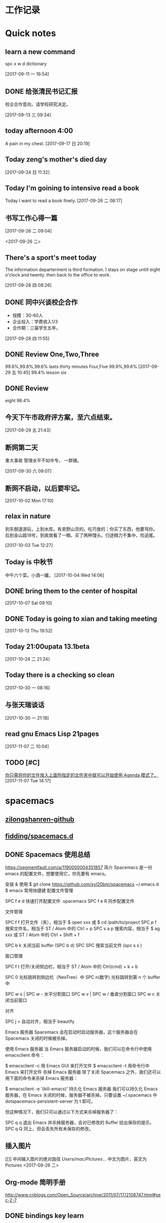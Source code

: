 #+STARTUP indent
#+STARTUP: hidestars odd
* 工作记录
* Quick notes

** learn a new command
   spc x w d dictionary

   [2017-09-11 一 16:54]

** DONE 给张清民书记汇报
   CLOSED: [2017-09-13 三 10:08]
   :LOGBOOK:
   - State "DONE"       from "STARTED"    [2017-09-13 三 10:08]
   CLOCK: [2017-09-13 三 09:35]--[2017-09-13 三 10:08] =>  0:33
   :END:
   校企合作意向，请学校研究决定。

   [2017-09-13 三 09:34]

** today afternoon 4:00
   A pain in my chest.
   [2017-09-17 日 20:19]

** Today zeng's mother's died day

   [2017-09-24 日 11:32]

** Today I'm goining to intensive read a book
   Today I want to read a book finely.
   [2017-09-26 二 08:17]

** 书写工作心得一篇
   [[/Users/mac/Pictures/IMG_2140.png]]
   [2017-09-26 二 09:04]

   <2017-09-26 二>
   [[/Users/mac/Pictures/IMG_2139.png]]

** There's a sport's meet today
   The information departerment is third formation.
   I stays on stage untill eight o'clock and twenty.
   then back to the office to work.

   [2017-09-28 四 08:26]

** DONE 同中兴谈校企合作
   CLOSED: [2017-09-28 四 11:58]
   :LOGBOOK:
   - State "DONE"       from "STARTED"    [2017-09-28 四 11:58]
   CLOCK: [2017-09-28 四 11:06]--[2017-09-28 四 11:58] =>  0:52
   :END:
   - 规模：30-60人
   - 企业投入：学费收入1/3
   - 合作期：三届学生五年。
   [2017-09-28 四 11:55]

** DONE Review One,Two,Three
   CLOSED: [2017-09-29 五 11:58]
   :LOGBOOK:
   - State "DONE"       from "STARTED"    [2017-09-29 五 11:58]
   CLOCK: [2017-09-29 五 11:22]--[2017-09-29 五 11:58] =>  0:36
   :END:
   99.8%,99.8%,99.6%
   lasts thirty minutes
   Four,Five
   99.9%,99.6%
   [2017-09-29 五 10:45]
   99.4% lesson six
** DONE Review
   CLOSED: [2017-09-30 六 08:20]
   :LOGBOOK:
   - State "DONE"       from "STARTED"    [2017-09-30 六 08:20]
   CLOCK: [2017-09-30 六 08:02]--[2017-09-30 六 08:20] =>  0:18
   :END:
   eight 98.4%
** 今天下午市政府评方案，至六点结束。

   [2017-09-29 五 21:43]

** 断网第二天
   重大事故
   管理水平不如中专。
   一群猪。


   [2017-09-30 六 09:07]

** 断网不启动，以后要牢记。

   [2017-10-02 Mon 17:10]

** relax in nature
   到东御道游玩，上到水库。有卖野山货的。吃巧食的；你买了东西，他要骂你。
   后到金山路18号，到故居看了一眼。买了两种馒头。归途精力不集中，险追尾。


   [2017-10-03 Tue 12:27]

** Today is 中秋节
   中午六个菜。小酒一罐。
   [2017-10-04 Wed 14:06]

** DONE bring them to the center of hospital
   CLOSED: [2017-10-07 Sat 11:46]
   :LOGBOOK:
   - State "DONE"       from "STARTED"    [2017-10-07 Sat 11:46]
   CLOCK: [2017-10-07 Sat 09:10]--[2017-10-07 Sat 11:46] =>  2:36
   :END:

   [2017-10-07 Sat 09:10]

** DONE Today is going to xian and taking meeting
   CLOSED: [2017-10-12 Thu 19:54]
   :LOGBOOK:
   - State "DONE"       from "STARTED"    [2017-10-12 Thu 19:54]
   CLOCK: [2017-10-12 Thu 06:00]--[2017-10-12 Thu 19:54] => 13:54
   :END:

   [2017-10-12 Thu 19:52]

** Today 21:00upata 13.1beta

   [2017-10-24 二 21:24]

** Today there is a checking so clean

   [2017-10-30 一 08:16]

** 与张天瑞谈话

   [2017-10-30 一 21:18]

** read gnu Emacs Lisp 21pages

 [2017-11-07 二 10:04]

** TODO [#C]

  [[file:~/org-notes/notes.org::*%E4%BD%A0%E5%8F%AA%E9%9C%80%E5%B0%86%E4%BD%A0%E7%9A%84%E6%96%87%E4%BB%B6%E6%94%BE%E5%85%A5%E4%B8%8A%E9%9D%A2%E6%89%80%E6%8C%87%E5%AE%9A%E7%9A%84%E6%96%87%E4%BB%B6%E5%A4%B9%E4%B8%AD%E5%B0%B1%E5%8F%AF%E4%BB%A5%E5%BC%80%E5%A7%8B%E4%BD%BF%E7%94%A8%20Agenda%20%E6%A8%A1%E5%BC%8F%E4%BA%86%E3%80%82][你只需将你的文件放入上面所指定的文件夹中就可以开始使用 Agenda 模式了。]]
  [2017-11-07 Tue 14:17]

* spacemacs
** [[https://github.com/zilongshanren][zilongshanren-github]]
** [[https://github.com/fidding/spacemacs.d/blob/master/fidding/packages.el][fidding/spacemacs.d]]
** DONE Spacemacs 使用总结
   CLOSED: [2017-10-03 Tue 17:08]
   :LOGBOOK:
   - State "DONE"       from "STARTED"    [2017-10-03 Tue 17:08]
   CLOCK: [2017-10-03 Tue 16:47]--[2017-10-03 Tue 17:08] =>  0:21
   CLOCK: [2017-10-03 Tue 07:18]--[2017-10-03 Tue 07:36] =>  0:18
   :END:
   https://segmentfault.com/a/1190000004351857
   简介
   Spacemacs 是一份 emacs 的配置文件，想要使用它，你先要有 emacs。

   安装 & 使用
   $ git clone https://github.com/syl20bnr/spacemacs ~/.emacs.d
   $ emacs
   常用快捷键
   配置文件管理

   SPC f e d 快速打开配置文件 .spacemacs
   SPC f e R 同步配置文件

   文件管理

   SPC f f 打开文件（夹），相当于 $ open xxx 或 $ cd /path/to/project
   SPC p f 搜索文件名，相当于 ST / Atom 中的 Ctrl + p
   SPC s a p 搜索内容，相当于 $ ag xxx 或 ST / Atom 中的 Ctrl + Shift + f

   SPC b k 关闭当前 buffer (SPC b d)
   SPC SPC 搜索当前文件 (spc s s )

   窗口管理

   SPC f t 打开/关闭侧边栏，相当于 ST / Atom 中的 Ctrl(cmd) + k + b

   SPC 0 光标跳转到侧边栏（NeoTree）中
   SPC n(数字) 光标跳转到第 n 个 buffer 中

   SPC w s | SPC w - 水平分割窗口
   SPC w v | SPC w / 垂直分割窗口
   SPC w c 关闭当前窗口

   对齐

   SPC j = 自动对齐，相当于 beautify

   Emacs 服务器
   Spacemacs 会在启动时启动服务器，这个服务器会在 Spacemacs 关闭的时候被杀掉。

   使用 Emacs 服务器
   当 Emacs 服务器启动的时候，我们可以在命令行中使用 emacsclient 命令：

   $ emacsclient -c 用 Emacs GUI 来打开文件
   $ emacsclient -t 用命令行中 Emacs 来打开文件
   杀掉 Emacs 服务器
   除了关闭 Spacemacs 之外，我们还可以用下面的命令来杀掉 Emacs 服务器：

   $ emacsclient -e '(kill-emacs)'
   持久化 Emacs 服务器
   我们可以持久化 Emacs 服务器，在 Emacs 关闭的时候，服务器不被杀掉。只要设置
   ~/.spacemacs 中 dotspacemacs-persistent-server 为 t 即可。

   但这种情况下，我们只可以通过以下方式来杀掉服务器了：

   SPC q q 退出 Emacs 并杀掉服务器，会对已修改的 Buffer 给出保存的提示。
   SPC q Q 同上，但会丢失所有未保存的修改。

** 插入图片
   [[]]
   中间输入图片的绝对路径
   /Users/mac/Pictures/...
   中文为图片，英文为Pictures
   <2017-09-26 二>
** Org-mode 简明手册
   http://www.cnblogs.com/Open_Source/archive/2011/07/17/2108747.html#sec-2-7
** DONE bindings key learn
   CLOSED: [2017-09-28 四 15:42]
   :LOGBOOK:
   - State "DONE"       from "STARTED"    [2017-09-28 四 15:42]
   CLOCK: [2017-09-28 四 14:21]--[2017-09-28 四 15:42] =>  1:21
   :END:
*** Spacemacs uses a leader key to bind almost all its key bindings.

    This leader key is comronly set to ​,​ by Vim users, in Spacemacs the leader key is set on SPC (the space bar, hence the name spacemacs). This key is the most accessible key on a keyboard and it is pressed with the thumb which is a good choice to lower the risk of RSI. It can be customized to any other key using the variable dotspacemacs-leader-key and dotspacemacs-emacs-leader-key.

    With Spacemacs there is no need to remap your keyboard modifiers to attempt to reduce the risk of RSI, every command can be executed very easily while you are in normal mode by pressing the SPC leader key, here are a few examples:

    - Save a buffer: SPC f s
    - Save all opened buffers: SPC f S
    - Open (switch) to a buffer with helm: SPC b b
*** It is possible to define your default themes in your ~/.spacemacs with the variable dotspacemacs-themes. For instance, to specify spacemacs-light, leuven and zenburn:

    (setq-default dotspacemacs-themes '(spacemacs-light leuven zenburn))
    Key Binding	Description
    - SPC T n	switch to next theme listed in dotspacemacs-themes.
    - SPC T s	select a theme using a helm buffer.
    You can see samples of all included themes in this theme gallery from Rob Merrell.

    Note:

    You don't need to explicitly list in a layer the theme packages you are defining in dotspacemacs-themes, Spacemacs is smart enough to remove those packages from the list of orphans.
    Due to the inner working of themes in Emacs, switching theme during the same session may have some weird side effects. Although these side effects should be pretty rare.
    In the terminal version of Emacs, color themes will not render correctly as colors are rendered by the terminal and not by emacs. You will probably have to change your terminal color palette. More explanations can be found on emacs-color-theme-solarized webpage.
    Hint: If you are an Org user, leuven-theme is amazing ;-)
*** 12.3 GUI Toggles

    Some graphical UI indicators can be toggled on and off (toggles start with t and T):

    Key Binding	Description
    SPC t 8	highlight any character past the 80th column
    SPC t f	display the fill column (by default the fill column is set to 80)
    SPC t h h	toggle highlight of the current line
    SPC t h i	toggle highlight indentation levels
    SPC t h c	toggle highlight indentation current column
    SPC t i	toggle indentation guide at point
    SPC t l	toggle truncate lines
    SPC t L	toggle visual lines
    SPC t n	toggle line numbers
    SPC t v	toggle smooth scrolling
    Key Binding	Description
    SPC T ~	display ~ in the fringe on empty lines
    SPC T F	toggle frame fullscreen
    SPC T f	toggle display of the fringe
    SPC T m	toggle menu bar
    SPC T M	toggle frame maximize
    SPC T t	toggle tool bar
    SPC T T	toggle frame transparency and enter transparency transient state
    Note: These toggles are all available via the helm-spacemacs-help interface (press SPC h SPC to display the helm-spacemacs-help buffer).

*** Some elements can be dynamically toggled:

    Key Binding	Description
    SPC t m b	toggle the battery status
    SPC t m c	toggle the org task clock (available in org layer)
    SPC t m m	toggle the minor mode lighters
    SPC t m M	toggle the major mode
    SPC t m n	toggle the cat! (if colors layer is declared in your dotfile)
    SPC t m p	toggle the point character position
    SPC t m t	toggle the mode line itself
    SPC t m v	toggle the version control info
    SPC t m V	toggle the new version lighter

*** 14.1.2 Executing Vim and Emacs ex/M-x commands

    Command	Key Binding
    Vim (ex-command)	:
    Emacs (M-x)	SPC SPC
    The emacs command key SPC (executed after the leader key) can be changed with the variable dotspacemacs-emacs-command-key of your ~/.spacemacs.

*** 14.1.4 Additional text objects

    Additional text objects are defined in Spacemacs:

    Object	Description
    a	an argument
    g	the entire buffer
    $	text between $
    *	text between *
    8	text between /* and */
    %	text between %
    \vert	text between \vert

*** 14.4.2 Getting help

    Describe functions are powerful Emacs introspection commands to get information about functions, variables, modes etc. These commands are bound thusly:

    Key Binding	Description
    SPC h d b	describe bindings in a helm buffer
    SPC h d c	describe current character under point
    SPC h d d	describe current expression under point
    SPC h d f	describe a function
    SPC h d F	describe a face
    SPC h d k	describe a key
    SPC h d K	describe a keymap
    SPC h d l	copy last pressed keys that you can paste in gitter chat
    SPC h d m	describe current modes
    SPC h d p	describe a package (Emacs built-in function)
    SPC h d P	describe a package (Spacemacs layer information)
    SPC h d s	copy system information that you can paste in giA strong country controls week countries.
    tter chat
    SPC h d t	describe a theme
    SPC h d v	describe a variable
    Other help key bindings:

    Key Binding	Description
    SPC h SPC	discover Spacemacs documentation, layers and packages using helm
    SPC h i	search in info pages with the symbol at point
    SPC h k	show top-level bindings with which-key
    SPC h m	search available man pages
    SPC h n	browse emacs news
    Navigation key bindings in help-mode:

    Key Binding	Description
    g b or [	go back (same as clicking on [back] button)
    g f or ]	go forward (same as clicking on [forward] button)
    g h	go to help for symbol under point
    Reporting an issue:

    Key Binding	Description
    SPC h I	Open Spacemacs GitHub issue page with pre-filled information
    SPC u SPC h I	Open Spacemacs GitHub issue page with pre-filled information - include last pressed keys
    Note: If these two bindings are used with the *Backtrace* buffer open, the backtrace is automatically included

** Org Mode - Organize Your Life In Plain Text!
   http://doc.norang.ca/org-mode.html#OrgMimeMail
** Spacemacs documentation
   http://spacemacs.org/doc/DOCUMENTATION.html#vim
** The Org Manualhttp://orgmode.org/org.html
   http://orgmode.org/org.html
** DONE Vim教程
   CLOSED: [2017-09-28 四 16:26]
   :LOGBOOK:
   - State "DONE"       from "STARTED"    [2017-09-28 四 16:26]
   CLOCK: [2017-09-28 四 16:23]--[2017-09-28 四 16:26] =>  0:03
   :END:
   http://wenku.baidu.com/view/8463bd6102020740be1e9ba7.html?re=view&pn=51

** [[http://orgmode.org/org.html][The Org Manual]]

** [[http://www.cnblogs.com/holbrook/archive/2012/04/12/2444992.html#sec-3-1][org-mode: 最好的文档编辑利器，没有之一]]
** [[http://www.worldhello.net/gotgithub/appendix/markups.html][轻量级标记语言]]
   ;* 一级标题
   ;** 二级标题
   ;*** 三级标题

   行尾两个反斜线\\
   保持段落内换行符。

   Org-mode式段落缩进：

   #+BEGIN_QUOTE
   段落缩进。
   #+END_QUOTE

   下面是代码块。

   #+BEGIN_SRC ruby
  require 'redcarpet'
  md = Redcarpet.new("Hello, world.")
  puts md.to_html
   #+END_SRC

   列表语法和Markdown、reST类似。
   星号和列表语法冲突需缩进，不建议使用。

   - 减号、加号开始列表。

     + 列表层级和缩进有关。

       - 和具体符号无关。

   - 返回一级列表。

   1. 数字和点或右括号开始有序列表。

      1) 缩进即为子列表。

         1. 三级列表。
         1. 编号会自动更正。

      2) 二级列表。

   2. 返回一级列表。

   1. 列表项可以折行，
      对齐则自动续行。

   2. 列表项可包含多个段落。

      空行开始的新段落，
      新段落和列表项内容对齐即可。

   3. 列表下的代码段注意缩进。

      #+BEGIN_SRC bash
        $ printf "Hello, world.\n"
      #+END_SRC

   - git :: Simple and beautiful.
   - hg :: Another DVCS.
   - subversion :: VCS with many constrains.

                   Why not Git?


   *加粗* /斜体/ +删除线+ 效果 _下划线_ 效果

   - Water: H_2 O
   - E = mc^2

   行内用字符=或~嵌入代码，如:
   =git status= 和 ~git st~ 。



   - 网址 http://github.com/
   - 邮件 me@foo.bar

   - 访问 [[http://google.com][Google]]

   - GitHub Logo: [[file:/images/github.png]]
     - 带链接的图片：
       [[https://github.com/][file:/images/...]]

   #+CAPTION: 示例表格
   #+LABEL: tblref
   | head1 | head2 | head3 |
   |-------+-------+-------|
   | cell  | cell  | cell  |
   | cell  | cell  | cell  |

   # 行首井号是注释。

   #+ 缩进行首用 ``#+`` 标记为注释。


   #+BEGIN_COMMENT
   块注释
   ...
   #+END_COMMENT

** DONE [[https://github.com/emacs-china/Spacemacs-rocks][spacemacs-rocks]]
   CLOSED: [2017-10-24 二 06:41]
   :LOGBOOK:
   - State "DONE"       from "STARTED"    [2017-10-24 二 06:41]
   CLOCK: [2017-10-24 二 06:00]--[2017-10-24 二 06:41] =>  0:41
   :END:
*** 常见符号所代表的意义如下

    M(eta)，在 Mac 下为 Option 键
    s(uper)，在 Mac 环境下为左 Command 键
    S(Shift)
    C(trl)
*** 光标的移动是编辑器中最常用的操作所以必须熟知。

    C-f 为前移一个字符， f 代表 forward。
    C-b 为后移一个字符， b 代表 backward。
    C-p 为上移至前一行， p 代表 previous。
    C-n 为上移至下一行， n 代表 next。
    C-a 为移至行首， a 代表 ahead。
    C-e 为移至行尾， e 代表 end。
*** 常用的文件操作快捷键组合也必须熟记。

    C-x C-f 为打开目标文件， f 代表 find/file
    C-x C-s 为保存当前缓冲区（Buffer）， s 代表 save
    C-x 是 Emacs 的快捷键中常用的前缀命令。这些前缀命令常常代表了一系列有关联的指 令，
    十分重要，请特别牢记。其它常见的还有 C-c, C-h 。打断组合键为 C-g ，它 用于终端取
    消之前的指令。快捷键就是用预先绑定好的方式告诉 Emacs 去执行指定的命令。 （之后会
    介绍到更多有关绑定的内容）
*** 内置功能

    Emacs 功能强大，但是部分功能默认情况下并未开启。下面就有几个例子，

    编辑器内显示行号可使用 M-x linum-mode 来开启。

*** 获取帮助

    Emacs 是一个富文档编辑器（Self document, extensible editor）而下面的三种方法在学 习 Emacs 的过程中也非常重要。他们分别是，

    C-h k 寻找快捷键的帮助信息
    C-h v 寻找变量的帮助信息
    C-h f 寻找函数的帮助信息

    在每次编辑配置文件后，刚刚做的修改并不会立刻生效。这时你需要重启编辑器或者重新加
    载配置文件。重新加载配置文件你需要在当前配置文件中使用 M-x load-file 双击两次 回
    车确认默认文件名，或者使用 M-x eval-buffer 去执行当前缓冲区的所有 Lisp 命令。 你
    也可以使用 C-x C-e 来执行某一行的 Lisp 代码。这些可使刚刚修改的配置文件生效。 当
    然你也可以将这些函数绑定为快捷键。
*** 学习基础 Elisp

    请务必完成这篇教程（Learn X in Y Minutes）来了解 Elisp 的使用（阅读时间大约 15 分钟），你也可以在这里找到它的中文版。Emacs Lisp 为一个函数式的语言，所以它全部 功能都是由函数来实现的。

    下面为一些简单的例子
    #+BEGIN_SRC emacs-lisp
 ;; 2 + 2
(+ 2 2)

;; 2 + 3 * 4
(+ 2 (* 3 4))

;; 定义变量
(setq name "username")
(message name) ; -> "username"

;; 定义函数
(defun func ()
  (message "Hello, %s" name))

;; 执行函数
(func) ; -> Hello, username

;; 设置快捷键
(global-set-key (kbd "<f1>") 'func)

;; 使函数可直接被调用可添加 (interactive)
(defun func ()
  (interactive)
  (message "Hello, %s" name))
    #+END_SRC
*** 关于分屏的使用，如果你已经读过 Emacs 自带的教程，现在你应该已经掌握了基本的分屏 操作方法了。关于分屏的更多内容你可以在这里找到。


    C-x 1 仅保留当前窗口
    C-x 2 将当前窗口分到上边
    C-x 3 将当前窗口分到右边

*** 下面的这些函数可以让你找到不同函数，变量以及快捷键所定义的文件位置。因为非常常用
    所以我们建议将其设置为与查找文档类似的快捷键（如下所示），


    find-function （ C-h C-f ）
    find-variable （ C-h C-v ）
    find-function-on-key （ C-h C-k ）
*** DONE 你只需将你的文件放入上面所指定的文件夹中就可以开始使用 Agenda 模式了。
    CLOSED: [2017-11-19 日 21:31] DEADLINE: <2017-10-24 二 07:00> SCHEDULED: <2017-10-24 二 06:25>
    :LOGBOOK:
    - State "DONE"       from "STARTED"    [2017-11-19 日 21:31]
    :END:

    C-c C-s 选择想要开始的时间
    C-c C-d 选择想要结束的时间
    C-c a 可以打开 Agenda 模式菜单并选择不同的可视方式（ r ）

*** Dired Mode

    Dired Mode 是一个强大的模式它能让我们完成和文件管理相关的所有操作。

    使用 C-x d 就可以进入 Dired Mode，这个模式类似于图形界面系统中的资源管理器。你 可以在其中查看文件和目录的详细信息，对他们进行各种操作，甚至复制粘贴缓冲区中的内 容。下面是一些常用的操作（下面的所有键均需在 Dired Mode 下使用），

    + 创建目录
    g 刷新目录
    C 拷贝
    D 删除
    R 重命名
    d 标记删除
    u 取消标记
    x 执行所有的标记
    这里有几点可以优化的地方。第一是删除目录的时候 Emacs 会询问是否递归删除或拷贝， 这也有些麻烦我们可以用下面的配置将其设定为默认递归删除目录（出于安全原因的考虑， 也许你需要保持此行为。所有文中的配置请务必按需配置）。

    (setq dired-recursive-deletes 'always)
    (setq dired-recursive-copies 'always)
    第二是，每一次你进入一个回车进入一个新的目录中是，一个新的缓冲区就会被建立。这使 得我们的缓冲区列表中充满了大量没有实际意义的记录。我们可以使用下面的代码，让 Emacs 重用唯一的一个缓冲区作为 Dired Mode 显示专用缓冲区。

    (put 'dired-find-alternate-file 'disabled nil)

    ;; 主动加载 Dired Mode
    ;; (require 'dired)
    ;; (defined-key dired-mode-map (kbd "RET") 'dired-find-alternate-file)

    ;; 延迟加载
    (with-eval-after-load 'dired
    (define-key dired-mode-map (kbd "RET") 'dired-find-alternate-file))
    使用延迟加载可以使编辑器加载速度有所提升。

    启用 dired-x 可以让每一次进入 Dired 模式时，使用新的快捷键 C-x C-j 就可以进 入当前文件夹的所在的路径。

    (require 'dired-x)
    使用 (setq dired-dwin-target 1) 则可以使当一个窗口（frame）中存在两个分屏 （window）时，将另一个分屏自动设置成拷贝地址的目标。

    最后如果你是 Mac OS X 的用户，可以安装 reveal-in-osx-finder 这个插件（你可以在
    这里找到它），它可以将任意文件直接在 Finder 中打开。你想安装这个插件，将其添加至
    第二天的插件列表中即可，下次启动 Emacs 时，它就会自动帮你完成下载。
*** expand-region

    使用同样的方法将 expand-region 添加至我们的插件列表中，重启 Emacs 安装插件。

    再为其绑定一个快捷键，

    (global-set-key (kbd "C-=") 'er/expand-region)
    使用这个插件可以使我们更方便的选中一个区域。（更多使用方法和文档可以在这里找到）

*** iedit

    iedit 是一个可以同时编辑多个区域的插件，它类似 Sublime Text 中的多光标编辑。它的 GitHub 仓库在这里。

    我们将其绑定快捷键以便更快捷的使用这个模式（ C-; 为默认快捷键），

    (global-set-key (kbd "M-s e") 'iedit-mode)
    我们可以使用 Customized-group 来更改其高亮的背景色，将 highlight 改为 region 。
** [[http://blog.csdn.net/pfanaya/article/details/6676307][Emacs Org-Mode Note]]

** [[http://blog.csdn.net/jiluben/article/details/39505203][emacs之org-mode的转接（Refiling）]]
 据说emacs的org-mode是最好的任务管理器，心向往之，于是最近学了一段时间。作为小白，我不敢说它是最好的，只能说
它是适合我的。
        看了很多org-mode的教程，思想大体相似，就算创建几个.org的文件，如task.org、finished.org、project.org等，分别存放
要完成的任务、已完成的任务以及要做的项目等信息。比如我把一些公司的工作等任务写到了task.org中，等到有的任务完成了，
就把改任务转移到finished.org中。当初我以为是自己手动的把task.org中的那个任务剪切了，然后在打开finished.org，并将内容
粘贴到finished.org中，实现任务的转换。现在想起来，觉得自己的想法它可笑了，太低效了。
    其实,org-mode中提供了不同任务的转接功能。我们通过快捷键可以轻松的完成同一个文件在不同标题下的转接以及在不同文件
间的转接。本功能的英文原称是Refiling，即转接。
    关于转接功能，网上的资料很少，大都是一代而过。经过不断的寻找与尝试，我终于找到了配置的源代码，我们只需要将其拷贝
到配置文件中即可使用。如果你用的emacs中有.emacs文件，将源地貌直接拷贝到.emacs上即可。我用的是Steve Purcell的配置，
并没有.emacs文件，如果添加.emacs文件为使Steve Purcell的配置失效，但我们可以在custom.el中配置，将配置代码加入custom.el
即可。
     配置代码如下：

代码1：
(setq org-agenda-files (list "~/doc/org/inbox.org"
                             "~/doc/org/task.org"
                             "~/doc/org/finished.org"
                             "~/doc/org/project.org"))



代码2：
; Targets include this file and any file contributing to the agenda - up to 9 levels deep
(setq org-refile-targets (quote ((nil :maxlevel . 9)
                                 (org-agenda-files :maxlevel . 9))))

; Use full outline paths for refile targets - we file directly with IDO
(setq org-refile-use-outline-path t)

; Targets complete directly with IDO
(setq org-outline-path-complete-in-steps nil)

; Allow refile to create parent tasks with confirmation
(setq org-refile-allow-creating-parent-nodes (quote confirm))

; Use IDO for both buffer and file completion and ido-everywhere to t
(setq org-completion-use-ido t)
(setq ido-everywhere t)
(setq ido-max-directory-size 100000)
(ido-mode (quote both))
; Use the current window when visiting files and buffers with ido
(setq ido-default-file-method 'selected-window)
(setq ido-default-buffer-method 'selected-window)
; Use the current window for indirect buffer display
(setq org-indirect-buffer-display 'current-window)

;;;; Refile settings
; Exclude DONE state tasks from refile targets
(defun bh/verify-refile-target ()
  "Exclude todo keywords with a done state from refile targets"
  (not (member (nth 2 (org-heading-components)) org-done-keywords)))

(setq org-refile-target-verify-function 'bh/verify-refile-target)

      上述代码分为两部分，第一部分可以让你能够查看任务。加入第一部分后，按下C-c a t,会列从所有的任务，再按下C-c a t的基础上，再按下1-r,会
显示所有TODO的事务，按下2-r会显示所以STARTED的事务，等等，大家可以自己探索。在源代码中，大家要将那些.org文件的地址换成自己的文件
地址。
     上述第二部分，大家可以直接拷贝，无需修改。再加入代码后，大家可以加鼠标放到一个事务上，按C-c C-w,屏幕的下方就会显示出所有.org文件名
与其事务名的组合，大家可以用左右键选择要转移到的目的地。如，我的鼠标在“** 买书”上，按下C-c C-w，用左右箭头选择“购物/（inbox.org）”，按下
回车键，就可以将当前文件中的这个“买书”项转移到inbox.org文件的“购物”项下，达到了不同文件键内容转接的目的，当然同一个文件下也可以进行转接。

参考文章：http://doc.norang.ca/org-mode.html#Refiling

** [[http://www.fidding.me/article/16][在emacs使用magit管理git版本控制]]
** [[emacs下的git工具 magit 简介][emacs下的git工具 magit 简介]]
** [[https://www.liaoxuefeng.com/wiki/0013739516305929606dd18361248578c67b8067c8c017b000/00137583770360579bc4b458f044ce7afed3df579123eca000][搭建Git服务器]]
** [[http://blog.csdn.net/gcc_sky/article/details/14047687][让你的代码有个归宿：Git学习及Emacs之magit]]

转载：请注明http://blog.csdn.net/gcc_sky
本文主要为Git新手介绍Git的命令操作，以及emacs编辑代码过程中使用magit管理代码。
也许你正在为以下问题而烦恼：
每个项目工程代码以单独目录存在于本地，队友们想共享代码，必须到对方目录下进行拷贝，变化的路径名难免带来不便；
半个钟前，哪些代码被修改了？你记性没那么好；
每次为了bug修复或新功能开发，不得不另拷贝原工程；修改完还要进行手动diff并合并；
。。。。。。。。。。。可能还有更多烦人问题！
Git是一款分布式版本控制／软件配置管理软件。与CVS、Subversion一类的集中式版本控制工具不同，它采用了分布式版本库的作法，不需要服务器端软件，就可以运作版本控制，使得源代码的发布和交流极其方便。Git的速度很快，这对于诸如Linux kernel这样的大项目来说自然很重要。Git最为出色的是它的合并追踪（merge tracing）能力。
实际上内核开发团队决定开始开发和使用Git来作为内核开发的版本控制系统的时候，世界开源社群的反对声音不少，最大的理由是Git太艰涩难懂，从Git的内部工作机制来说，的确是这样。但是随着开发的深入，Git的正常使用都由一些友善的命令稿来执行，使Git变得非常好用。
Git工作流程
代码仓库的管理，即管理四棵“Tree”，远程仓库(remote repository)、本地仓库(HEAD/local repository)、缓冲区(INDEX/stage)、本地目录(Local directory)。
严格来说，管理的三棵树：仓库、缓冲区、本地目录；使用频繁的基本操作：
检出仓库：git clone <server:/repository>
跟踪文件：git add <filename>，添加至缓存区
取消跟踪文件：git rm --cached <filename>
提交：git commit -m "代码提交信息"，提交到本地仓库(Local repository)
删除文件：git rm <filename>，取消HEAD的提交，并将本地文件置为“Stage：delete”状态
检出文件：git checkout <filename>，使用最新的提交覆盖目标文件
rollback：git reset --soft <commit>，保持当前文件修改的状态，版本rollback至commit版本
                git reset --hard <commit>, 版本rollback至commit版本
新建/切换分支：git branch <branch_name>
删除分支：git branch -d <branch_name>
检出(远程)分支：git checkout -b <(origin/)branch_name>
推送分支：git push origin <branch_name>，推送至远程仓库
设置推送的目标远程仓库：git remote add origin <server>，在推送分支前，需先配置
同步代码：git pull，本地仓库更新到远程仓库的最新提交
合并分支至当前分支：git merge <branch_name>
丢弃本地改动及提交，同步最新远程仓库版本：git reset --hard <origin/branch_name> 或 git fetch orgin
阅读下图，有助于记忆和理解工作流程：




个人习惯使用emacs阅读编辑代码，使用其magit-mode来进行Git管理。这里简单介绍一些操作：
emacs编辑状态时，输入M-x: magit-status，进入magit管理界面:

下面是快捷键列表：
TAB             magit-toggle-section
RET             magit-visit-item
C-w             magit-copy-item-as-kill
C-x             Prefix Command
ESC             Prefix Command
SPC             magit-show-item-or-scroll-up
!               magit-key-mode-popup-running
$               magit-display-process
+               magit-diff-larger-hunks
-               magit-diff-smaller-hunks
.               magit-mark-item
0               magit-diff-default-hunks
1               magit-show-level-1
2               magit-show-level-2
3               magit-show-level-3
4               magit-show-level-4
:               magit-git-command
=               magit-diff-with-mark
?               magit-describe-item
A               magit-cherry-pick-item
B               magit-key-mode-popup-bisecting
C               magit-add-log
D               magit-diff
E               magit-interactive-rebase
F               magit-key-mode-popup-pulling
G               magit-refresh-all
I               magit-ignore-item-locally
L               magit-add-change-log-entry-no-option
M               magit-key-mode-popup-remoting
P               magit-key-mode-popup-pushing
R               magit-rebase-step
S               magit-stage-all
U               magit-unstage-all
X               magit-reset-working-tree
^               magit-goto-parent-section
a               magit-apply-item
b               magit-key-mode-popup-branching
c               magit-log-edit
d               magit-diff-working-tree
e               magit-ediff
f               magit-key-mode-popup-fetching
g               magit-refresh
h               magit-toggle-diff-refine-hunk
i               magit-ignore-item
k               magit-discard-item
l               magit-key-mode-popup-logging
m               magit-key-mode-popup-merging
n               magit-goto-next-section
o               magit-key-mode-popup-submodule
p               magit-goto-previous-section
q               magit-quit-session
r               magit-key-mode-popup-rewriting
s               magit-stage-item
t               magit-key-mode-popup-tagging
u               magit-unstage-item
v               magit-revert-item
w               magit-wazzup
x               magit-reset-head
z               magit-key-mode-popup-stashing
DEL             magit-show-item-or-scroll-down
本文介绍到这里，如有纰漏，还请各大侠指出^^
*  DONE \latex
  :LOGBOOK:
  CLOCK: [2017-10-24 二 05:58]--[2017-10-24 二 06:47] =>  0:49
  - State "DONE"       from "STARTED"    [2017-09-27 三 20:28]
  - State "STARTED"    from "DONE"       [2017-09-27 三 19:42]
  CLOCK: [2017-09-27 三 19:42]--[2017-09-27 三 20:28] =>  0:46
  - State "DONE"       from "STARTED"    [2017-09-27 三 19:41]
  CLOCK: [2017-09-27 三 19:17]--[2017-09-27 三 19:41] =>  0:24
  :END:
** The Tex Book
   http://math.ecnu.edu.cn/~latex/docs/Eng_doc/The_TeXBook.pdf
   free learn
** 基本结构
   #+BEGIN_SRC org
\documentclass[12pt,a4paper]{ctexart}
\title{泰山职业技术学院}
\author{信息技术工程系}
\date{\today}
\begin{document}
\maketitle
\part{学院简介}
\section{一、信息技术工程系简介}
\subsection{云计算机应用专业}
\subsubsection{培养方案}
\pargraph{}
本专业是新开设的前沿专业。Suspendisse vel felis. Ut lorem lorem, interdum eu, tincidunt sit amet, laoreet vitae, arcu. Aenean faucibus pede eu ante. Praesent enim elit, rutrum at, molestie non, nonummy vel, nisl. Ut lectus eros, malesuada sit amet, fer- mentum eu, sodales cursus, magna. Donec eu purus. Quisque vehicula, urna sed ultricies auctor, pede lorem egestas dui, et convallis elit erat sed nulla. Donec luctus. Curabitur et nunc. Aliquam dolor odio, commodo pretium, ultricies non, pharetra in, velit. Integer arcu est, nonummy in, fermentum faucibus, egestas vel, odio.

%\end{document}
   #+END_SRC

** Huang Zhenghua's home page
   http://aff.whu.edu.cn/huangzh/
** LATEX 排版学习笔记
   http://www.latexstudio.net/wp-content/uploads/2014/02/latexlog-1310.pdf
** LaTeX 科技排版
   http://math.ecnu.edu.cn/~latex/doc.html
** CTEX 宏集手册
   http://mirrors.ustc.edu.cn/CTAN/language/chinese/ctex/ctex.pdf
** 简单粗暴 LATEX
   http://www.latexstudio.net/wp-content/uploads/2017/08/Note-by-LaTeX-cn.pdf
   **
* lisp
** GNU Emacs Lisp编程入门读书笔记
*** 本书作者罗伯特・卡塞尔是自由软件基金合创人之一，也是理查德・斯托曼博士青年结交的挚友，他精通GNU Emacs Lisp的每一方面。
*** 致中国读者
Calendars, email, writing in general, programming, and debugging programs: GNU
Emacs gives you tools for all these actions, and gives you even more. GNU Emacs
is truly an integrated environment. Emacs Lisp is the language in which most of
Emacs is written. It is a simple yet powerful language that is easily understood
and learned.

FSF-CHINA led by Hong Feng is doing us all a great service by translating this
   document from Englis into Chinese. The work will bring the joy, the
   efficiency, and the power of GNU Emacs to amy people. I hope you will gain as
   much from reading this book as I did from writing it.

My best wishes to you. Robert J. Chassell
*** 译者序
GNU Emacs长期以来一直是自由软件基金会的旗舰产品。它由（Richard Stallman）博士为
   GUN 工程开发的第一个自由软件。 在所有目前已开发的GNU软件中，GNU Emacs的作用和
   地位是非常突出的，因为几乎所有其他的自由软件基金会的工具都是用GNU Emacs编写出
   来的。
GNU Emacs有许多特点。最为突出是在创造 Emacs 编辑器是非常巧妙地揉合了用 Lisp 语言
   和 C 语言编写的代码。
Lisp发明于20世纪50年代，广泛地应用于人工智能研究领域，Stallman早年曾经在麻省理工
   学院人工智能实验室工作过很长时间，他非常熟悉 Lisp 语言的优点。Lisp 是解释性语
   言，开发的程序有良好的可读性，用于处理文本编辑是非常合适的。与硬件直接作用时
   效率与编译性比不高，由C语言代码来完成。
天才构想：利用C语言编写与硬件直接作用的GNU Emacs模块（如显示模块），而绝大多数文
   本编辑模块则统统利用 Lisp来写。Lisp 语言是一种功能全语言，其解释器被嵌入了
   Emacs后，用户自行对其寶。这几乎无限的灵活性是其他编辑器很难做到的。在Emacs 中
   Lisp代码模块和 C 代码模块组织良好，取长补短，相得益彰。
为保持源代码的可读性与一致性，Emacs中的 C 语言代码模块的函数名写得很像 Lisp函数
   名。难将两者区分。GUN Emacs成了“高级的、自带文档的、可定制的可扩充的实时显示
   的编辑器”
自Emacs 问世以来，这一天才的泛对称设计思想极富艺术性，具有方法论的研究的永久价值。
** [[http://www.hao123.com/mid/14816051782311469487?key=&from=tuijian&pn=1][为何说Lisp是有史以来最牛的编程语言？]]
   面向对象之父Alan Kay对“Lisp是有史以来最牛的编程语言”进行了解答。原回答如下：
   Alan Kay：首先对我以前的一些答案进行澄清。有些人要尝试着用Lisp做操作系统，这看上
   去好像很难。事实上，我曾经做过最好的操作系统之一就是利用的“The Lisp Machines”，
   它是以“Parc Machines”和Smalltalk为首的硬件和软件——而我们也受到了编程以及实现
   Lisp模型的影响(这些操作系统在Smalltalk和Lisp中都比今天的标准版本要更容易编写)。

   另一个有趣的答案是：“时间的考验”在某种程度上是宇宙的优化。但是正如每个科学家知
   道的一样，达尔文进化论发现了环境适应的重要性，一旦环境缺失，那么适应性也会随着缺
   失。同样，如果大多数计算机科学家缺乏必要的理解和知识，那么他们的选择也可能会是错
   误的。如今也有大量的证据表明这个结论是正确的。
   但是这两个答案都不足以表达我对Lisp的赞美(另外我在“ Smalltalk的早期历史 ”这个问
   题中更详细的解释了我的意思)。
   我们很容易联想到历史上最伟大的天才——牛顿。他在很多领域都能流利的应用微积分。而在
   牛顿之后的科学家在质量研究方面比以前有更大的突破。所以我认为“观点价值80分”——一
   个知识贫乏的人很有可能减去80 IQ值，而一些更强的人会完成以前人们认为的很困难的创
   新。

   人类众多的思想问题之一是“认知负担”：事件的数量会立即引起我们的注意，一般来讲为
   7±2，但对于许多事情来讲这还是少的。我们通过解决这些琐碎的问题来使自己成长。
   这就是数学家们喜欢符号的原因之一——而缺点是科学家需要额外学习抽象层和符号所隐藏的
   含义——实际上这正是小提琴演奏的实践部分。但你一旦做到这一点，你头脑中立即思维就会
   被放大。以原始形式存在的20个麦克斯韦方程(以偏微分和卡迪尔坐标表示)，今天我们可以
   一眼就想到四个方程式，主要是由于这些方程式被Heaviside重新设计、强调了重点(有可能
   这个重点是存在问题的，例如电场和磁场在运动方面应该对称等问题)。

   现代科学是基于体验现象和设计模型关系的，这些关系可以进行必要的“negotiated”，因
   为在我们脑海中的系统与“外界是什么”无必然联系。

   从这个角度我们可以联想到“桥梁科学”和“桥梁科学家”——工程师建立桥梁，为科学家提
   供可用的桥梁模型。同样，从“桥梁科学”可以衍生出来“计算机科学”和“计算机科学
   家”，开发人员构建硬件和软件为科学家提供可用的计算机模型。实际上这是60年代初期
   “计算机科学”的主导思想，但只是一个期望而已并没有完全实现。
   Lisp背后的故事很有趣(你可以在第一编程语言史中查阅John McCarthy的文章)。它被构造
   的目的之一是建造“数学物理”，也就是“数学的计算机理论”。另一个原因是John
   McCarthy在50年代后期考虑过使用一种最普通的编程语言来构造一个用户界面的AI(称为
   “警告”)。
   Lisp可以进行编程，大多数的程序都是机器代码;Fortran表处理语言存在，语言也有链表。
   John开发的 Lisp 可以编译任何编程语言都能做到的程序，而且相对简单，这也体现了它的本
   质。(这让我们联想到数学部分或现代麦克斯韦方程式)，而这样的方式也会比图灵机器更简
   洁。
   我们知道从最简单的机器结构到最高级语言的发展斜率都是最陡峭的——这就意味着可识别的
   硬件到宇宙表达式会呈现火箭式飞跃的趋势。

   通常情况下，特别是在工程中，一个伟大的科学模型往往都优于现有的模型，这就会导致棒
   的工作。史蒂夫·拉塞尔(程序员，也是“太空站的”的发明者)看了约翰所做的工作后说：
   “这个程序如果我来编码，我们现在已经有一个可运行的版本”。正如约翰所说的：“他做
   到了，我们也做到了!”

   而最终的结果就是“unlimited programming in an eyeful”(在Lisp 1.5手册中第13页的
   下半部分)。其实问题的关键并不在于“Lisp”而是在于这些代表性方法是否对多种编程语
   言方案开放。
   这件事情一旦完成可以立即考虑比Lisp更优秀的编程语言，你也会立即想出比John更好的方
   法来编写meta描述。这就是所谓的“POV = 80 IQ points”的部分。但这听起来就像是一旦
   看到牛顿就会电动力学相对论一样。所以说科学上最大的壮举还是牛顿!
   这就是为什么Lisp是最棒的原因。
** DONE [[http://smacs.github.io/elisp/][Lisp 简明教程]]
   CLOSED: [2017-10-22 Sun 09:26]
   :LOGBOOK:
   - State "DONE"       from "STARTED"    [2017-10-22 Sun 09:26]
   - State "STARTED"    from "DONE"       [2017-10-19 四 14:57]
   CLOCK: [2017-10-19 四 14:57]--[2017-10-19 四 17:16] =>  2:19
   - State "DONE"       from "STARTED"    [2017-10-19 四 11:57]
   CLOCK: [2017-10-19 四 09:06]--[2017-10-19 四 11:24] =>  2:18
   :END:
   这是叶文彬(水木ID: happierbee)写的一份Emacs Lisp的教程, 深入浅出, 非常适合初学者. 文档的TeX代码及PDF文档可在此处下载.
   emacs 的高手不能不会 elisp。但是对于很多人来说 elisp 学习是一个痛苦的历程，至少我是有这样一段经历。因此，我写了这一系列文章，希望能为后来者提供一点捷径。
   一个 Hello World 例子
   基础知识
   基本数据类型之一 ── 数字
   基本数据类型之二 ── 字符和字符串
   基本数据类型之三 ── cons cell 和列表
   基本数据类型之四 ── 数组和序列
   基本数据类型之五 ── 符号
   求值规则
   变量
   函数和命令
   正则表达式
   操作对象之一 ── 缓冲区
   操作对象之二 ── 窗口
   操作对象之三 ── 文件
   操作对象之四 ── 文本
   后记
*** DONE 基础知识
    CLOSED: [2017-10-22 日 10:32]
    :LOGBOOK:
    - State "DONE"       from "STARTED"    [2017-10-22 日 10:32]
    CLOCK: [2017-10-22 Sun 09:27]--[2017-10-22 日 10:32] =>  1:05
    :END:

    这一节介绍一下 elisp 编程中一些最基本的概念，比如如何定义函数，程序的控制结构，变量的使用和作用域等等。
    SPA O (进入elisp 交互模式
****** 函数和变量
******* elisp 中定义一个函数是用这样的形式：
        (defun function-name (arguments-list) ;;defun define function
        "document string"
        body)
        比如：
        (defun hello-world (name)
        "Say hello to user whose name is NAME."
        (message "Hello, %s" name))
        其中函数的文档字符串是可以省略的。但是建议为你的函数（除了最简单，不作为接口的）都加上文档字符串。这样将来别人使用你的扩展或者别人阅读你的代码或者自己进行维护都提供很大的方便。
        在 emacs 里，当光标处于一个函数名上时，可以用 C-h f 查看这个函数的文档。比如前面这个函数，在 *Help* 缓冲区里的文档是：
        hello-world is a Lisp function.
        (hello-world name)

        Say hello to user whose name is name.
        *如果你的函数是在文件中定义的。这个文档里还会给出一个链接能跳到定义的地方。*

******* 要运行一个函数，最一般的方式是：
        (function-name arguments-list)
        比如前面这个函数：
        (hello-world "Emacser")                 ; => "Hello, Emacser"
        每个函数都有一个返回值。这个返回值一般是函数定义里的最后一个表达式的值。

******* elisp 里的变量使用无需象 C 语言那样需要声明，你可以用 setq 直接对一个变量赋值。
        (setq foo "I'm foo")                    ; => "I'm foo"
        (message foo)                           ; => "I'm foo"
        和函数一样，你可以用 C-h v 查看一个变量的文档。比如当光标在 foo 上时用 C-h v 时，文档是这样的：
        foo's value is "I'm foo"

        Documentation:
        Not documented as a variable.
        有一个特殊表达式（special form）defvar，它可以声明一个变量，一般的形式是：
        (defvar variable-name value
        "document string")
        它与 setq 所不同的是，如果变量在声明之前，这个变量已经有一个值的话，用 defvar 声
        明的变量值不会改变成声明的那个值。另一个区别是 defvar 可以为变量提供文档字符串，
        当变量是在文件中定义的话，C-h v 后能给出变量定义的位置。比如：

        (defvar foo "Did I have a value?"
        "A demo variable")                    ; => foo
        foo                                     ; => "I'm foo"
        (defvar bar "I'm bar"
        "A demo variable named \"bar\"")      ; => bar
        bar                                     ; => "I'm bar"
        用 C-h v 查看 foo 的文档，可以看到它已经变成：
        foo's value is "I'm foo"

        Documentation:
        A demo variable
        由于 elisp 中函数是全局的，变量也很容易成为全局变量（因为全局变量和局部变量的赋
        值都是使用 setq 函数），名字不互相冲突是很关键的。所以除了为你的函数和变量选择一
        个合适的前缀之外，用 C-h f 和 C-h v 查看一下函数名和变量名有没有已经被使用过是很
        关键的。

        局部作用域的变量

        如果没有局部作用域的变量，都使用全局变量，函数会相当难写。elisp 里可以用 let 和
        let* 进行局部变量的绑定。let 使用的形式是：

        (let (bindings)
        body)
        bingdings 可以是 (var value) 这样对 var 赋初始值的形式，或者用 var 声明一个初始值为 nil 的变量。比如：
        (defun circle-area (radix)
        (let ((pi 3.1415926)
        area)
        (setq area (* pi radix radix))
        (message "直径为 %.2f 的圆面积是 %.2f" radix area)))
        (circle-area 3)
        C-h v 查看 area 和 pi 应该没有这两个变量。
        let* 和 let 的使用形式完全相同，唯一的区别是在 let* 声明中就能使用前面声明的变量，比如：
        (defun circle-area (radix)
        (let* ((pi 3.1415926)
        (area (* pi radix radix)))
        (message "直径为 %.2f 的圆面积是 %.2f" radix area)))

****** DONE lambda 表达式
       CLOSED: [2017-10-20 五 08:51]
       :LOGBOOK:
       - State "DONE"       from "STARTED"    [2017-10-20 五 08:51]
       CLOCK: [2017-10-20 五 08:15]--[2017-10-20 五 08:51] =>  0:36
       :END:

       可能你久闻 lambda 表达式的大名了。其实依我的理解，lambda 表达式相当于其它语言中
       的匿名函数。比如 perl 里的匿名函数。它的形式和 defun 是完全一样的：
       (lambda (arguments-list)
       "documentation string"
       body)
       调用 lambda 方法如下：
       (funcall (lambda (name)
       (message "Hello, %s!" name)) "Emacser")
       你也可以把 lambda 表达式赋值给一个变量，然后用 funcall 调用：
       (setq foo (lambda (name)
       (message "Hello, %s!" name)))
       (funcall foo "Emacser")                   ; => "Hello, Emacser!"
       lambda 表达式最常用的是作为参数传递给其它函数，比如 mapc。
*** DONE 控制结构
    CLOSED: [2017-10-24 二 19:40]
    :LOGBOOK:
    - State "DONE"       from "STARTED"    [2017-10-24 二 19:40]
    - State "STARTED"    from "DONE"       [2017-10-24 二 19:27]
    CLOCK: [2017-10-24 二 19:27]--[2017-10-24 二 19:40] =>  0:13
    - State "DONE"       from "STARTED"    [2017-10-23 一 10:50]
    CLOCK: [2017-10-23 一 10:47]--[2017-10-23 一 10:50] =>  0:03
    :END:
****** 顺序执行
       一般来说程序都是按表达式顺序依次执行的。这在 defun 等特殊环境中是自动进行的。但是一般情况下都不是这样的。比如你无法用 eval-last-sexp 同时执行两个表达式，在 if 表达式中的条件为真时执行的部分也只能运行一个表达式。这时就需要用 progn 这个特殊表达式。它的使用形式如下：
       (progn A B C ...)
       它的作用就是让表达式 A, B, C 顺序执行。比如：
       (progn
       (setq foo 3)
       (message "Square of %d is %d" foo (* foo foo)))
****** DONE 条件判断
       CLOSED: [2017-10-20 五 11:11]
       :LOGBOOK:
       - State "DONE"       from "STARTED"    [2017-10-20 五 11:11]
       CLOCK: [2017-10-20 五 10:56]--[2017-10-20 五 11:11] =>  0:15
       :END:
       elisp 有两个最基本的条件判断表达式 if 和 cond。使用形式分别如下：
       (if condition
       then
       else)

       (cond (case1 do-when-case1)
       (case2 do-when-case2)
       ...
       (t do-when-none-meet))
       使用的例子如下：
       (defun my-max (a b)
       (if (> a b)
       a b))
       (my-max 3 4)                            ; => 4

       (defun fib (n)
       (cond ((= n 0) 0)
       ((= n 1) 1)
       (t (+ (fib (- n 1))
       (fib (- n 2))))))
       (fib 10)                                ; => 55
       还有两个宏 when 和 unless，从它们的名字也就能知道它们是作什么用的。使用这两个宏的好处是使代码可读性提高，when 能省去 if 里的 progn 结构，unless 省去条件为真子句需要的的 nil 表达式。
****** DONE 循环
       CLOSED: [2017-10-24 二 17:14]
       :LOGBOOK:
       - State "DONE"       from "STARTED"    [2017-10-24 二 17:14]
       CLOCK: [2017-10-24 二 14:40]--[2017-10-24 二 17:09] =>  2:29
       :END:
       循环使用的是 while 表达式。它的形式是：
       (while condition
       body)
       比如：
       (defun factorial (n)
       (let ((res 1))
       (while (> n 1)
       (setq res (* res n)
       n (- n 1)))
       res))
       (factorial 10)                          ; => 3628800
       1=(1*1)
       2=(2*1)
       6=3*1*(3-1)
       24=4*1*(4-1)*(3-1)(2-1)
       120=(5*1)*(5-1)*(4-1)*(3-1)*(2-1)

******* DONE 逻辑运算
        CLOSED: [2017-10-25 三 08:29]
        :LOGBOOK:
        - State "DONE"       from "STARTED"    [2017-10-25 三 08:29]
        CLOCK: [2017-10-25 三 08:03]--[2017-10-25 三 08:29] =>  0:26
        :END:
        条件的逻辑运算和其它语言都是很类似的，使用 and、or、not。and 和 or 也同样具有短路性质。很多人喜欢在表达式短时，用 and 代替 when，or 代替 unless。当然这时一般不关心它们的返回值，而是在于表达式其它子句的副作用。比如 or 经常用于设置函数的缺省值，而 and 常用于参数检查：
        (defun hello-world (&optional name)
        (or name (setq name "Emacser"))
        (message "Hello, %s" name))           ; => hello-world
        (hello-world)                           ; => "Hello, Emacser"
        (hello-world "Ye")                      ; => "Hello, Ye"

        (defun square-number-p (n)
        (and (>= n 0)
        (= (/ n (sqrt n)) (sqrt n))))
        (square-number-p -1)                    ; => nil
        (square-number-p 25)                    ; => t
*** 函数列表
    (defun NAME ARGLIST [DOCSTRING] BODY...)
    (defvar SYMBOL &optional INITVALUE DOCSTRING)
    (setq SYM VAL SYM VAL ...)
    (let VARLIST BODY...)
    (let* VARLIST BODY...)
    (lambda ARGS [DOCSTRING] [INTERACTIVE] BODY)
    (progn BODY ...)
    (if COND THEN ELSE...)
    (cond CLAUSES...)
    (when COND BODY ...)
    (unless COND BODY ...)
    (when COND BODY ...)
    (or CONDITIONS ...)
    (and CONDITIONS ...)
    (not OBJECT)

*** 基本数据类型之一 ── 数字

    elisp 里的对象都是有类型的，而且每一个对象它们知道自己是什么类型。你得到一个变量名之后可以用一系列检测方法来测试这个变量是什么类型（好像没有什么方法来让它说出自己是什么类型的）。内建的 emacs 数据类型称为 primitive types，包括整数、浮点数、cons、符号(symbol)、字符串、向量(vector)、散列表(hash-table)、subr（内建函数，比如 cons, if, and 之类）、byte-code function，和其它特殊类型，例如缓冲区（buffer）。
    在开始前有必要先了解一下读入语法和输出形式。所谓读入语法是让 elisp 解释器明白输入字符所代表的对象，你不可能让 elisp 读入 .#@!? 这样奇怪的东西还能好好工作吧（perl好像经常要受这样的折磨:)）。简单的来说，一种数据类型有（也可能没有，比如散列表）对应的规则来让解释器产生这种数据类型，比如 123 产生整数 123，(a . b) 产生一个 cons。所谓输出形式是解释器用产生一个字符串来表示一个数据对象。比如整数 123 的输出形式就是 123，cons cell (a . b) 的输出形式是 (a . b)。与读入语法不同的是，数据对象都有输出形式。比如散列表的输出可能是这样的：
    #<hash-table 'eql nil 0/65 0xa7344c8>
    通常一个对象的数据对象的输出形式和它的读入形式都是相同的。现在就先从简单的数据类型──数字开始吧。
    emacs 的数字分为整数和浮点数（和 C 比没有双精度数 double）。1， 1.，+1, -1, 536870913, 0, -0 这些都是整数。整数的范围是和机器是有关的，一般来最小范围是在 -268435456 to 268435455（29位，-2**28 ~ 2**28-1）。可以从 most-positive-fixnum 和 most-negative-fixnum 两个变量得到整数的范围。
    你可以用多种进制来输入一个整数。比如：
    #b101100 => 44      ; 二进制
    #o54 => 44          ; 八进制
    #x2c => 44          ; 十进制
    最神奇的是你可以用 2 到 36 之间任意一个数作为基数，比如：
    #24r1k => 44        ; 二十四进制
    之所以最大是 36，是因为只有 0-9 和 a-z 36 个字符来表示数字。但是我想基本上不会有人会用到 emacs 的这个特性。
    1500.0, 15e2, 15.0e2, 1.5e3, 和 .15e4 都可以用来表示一个浮点数 1500.。遵循 IEEE 标准，elisp 也有一个特殊类型的值称为 NaN (not-a-number)。你可以用 (/ 0.0 0.0) 产生这个数。
***** 测试函数
      整数类型测试函数是 integerp，浮点数类型测试函数是 floatp。数字类型测试用 numberp。你可以分别运行这几个例子来试验一下：
      (integerp 1.)                           ; => t
      (integerp 1.0)                          ; => nil
      (floatp 1.)                             ; => nil
      (floatp -0.0e+NaN)                      ; => t
      (numberp 1)                             ; => t
      还提供一些特殊测试，比如测试是否是零的 zerop，还有非负整数测试的 wholenump。
      注：elisp 测试函数一般都是用 p 来结尾，p 是 predicate 的第一个字母。如果函数名是一个单词，通常只是在这个单词后加一个 p，如果是多个单词，一般是加 -p。
***** 数的比较
      常用的比较操作符号是我们在其它言中都很熟悉的，比如 <, >, >=, <=，不一样的是，由于赋值是使用 set 函数，所以 = 不再是一个赋值运算符了，而是测试数字相等符号。和其它语言类似，对于浮点数的相等测试都是不可靠的。比如：
      (setq foo (- (+ 1.0 1.0e-3) 1.0))       ; => 0.0009999999999998899
      (setq bar 1.0e-3)                       ; => 0.001
      (= foo bar)                             ; => nil
      所以一定要确定两个浮点数是否相同，是要在一定误差内进行比较。这里给出一个函数：
      (defvar fuzz-factor 1.0e-6)
      (defun approx-equal (x y)
      (or (and (= x 0) (= y 0))
      (< (/ (abs (- x y))
      (max (abs x) (abs y)))
      fuzz-factor)))
      (approx-equal foo bar)                  ; => t
      还有一个测试数字是否相等的函数 eql，这是函数不仅测试数字的值是否相等，还测试数字类型是否一致，比如：
      (= 1.0 1)                               ; => t
      (eql 1.0 1)                             ; => nil
      elisp 没有 +=, -=, /=, *= 这样的命令式语言里常见符号，如果你想实现类似功能的语句，只能用赋值函数 setq 来实现了。 /= 符号被用来作为不等于的测试了。
***** 数的转换
      整数向浮点数转换是通过 float 函数进行的。而浮点数转换成整数有这样几个函数：
      truncate 转换成靠近 0 的整数
      floor 转换成最接近的不比本身大的整数
      ceiling 转换成最接近的不比本身小的整数
      round 四舍五入后的整数，换句话说和它的差绝对值最小的整数
      很晕是吧。自己用 1.2, 1.7, -1.2, -1.7 对这四个函数操作一遍就知道区别了（可以直接看 info。按键顺序是 C-h i m elisp RET m Numeric Conversions RET。以后简写成 info elisp - Numeric Conversions）。
      这里提一个问题，浮点数的范围是无穷大的，而整数是有范围的，如果用前面的函数转换 1e20 成一个整数会出现什么情况呢？试试就知道了。
      数的运算
      四则运算没有什么好说的，就是 + - * /。值得注意的是，和 C 语言类似，如果参数都是整数，作除法时要记住 (/ 5 6) 是会等于 0 的。如果参数中有浮点数，整数会自动转换成浮点数进行运算，所以 (/ 5 6.0) 的值才会是 5/6。
      没有 ++ 和 -- 操作了，类似的两个函数是 1+ 和 1-。可以用 setq 赋值来代替 ++ 和 --：
      (setq foo 10)                           ; => 10
      (setq foo (1+ foo))                     ; => 11
      (setq foo (1- foo))                     ; => 10
      注：可能有人看过有 incf 和 decf 两个实现 ++ 和 -- 操作。这两个宏是可以用的。这两个宏是 Common Lisp 里的，emacs 有模拟的 Common Lisp 的库 cl。但是 RMS 认为最好不要使用这个库。但是你可以在你的 elisp 包中使用这两个宏，只要在文件头写上：
      (eval-when-compile
      (require 'cl))
      由于 incf 和 decf 是两个宏，所以这样写不会在运行里导入 cl 库。有点离题是，总之一句话，教主说不好的东西，我们最好不要用它。其它无所谓，只可惜了两个我最常用的函数 remove-if 和 remove-if-not。不过如果你也用 emms 的话，可以在 emms-compat 里找到这两个函数的替代品。
      abs 取数的绝对值。
      有两个取整的函数，一个是符号 %，一个是函数 mod。这两个函数有什么差别呢？一是 % 的第个参数必须是整数，而 mod 的第一个参数可以是整数也可以是浮点数。二是即使对相同的参数，两个函数也不一定有相同的返回值：
      (+ (% DIVIDEND DIVISOR)
      (* (/ DIVIDEND DIVISOR) DIVISOR))
      和 DIVIDEND 是相同的。而：
      (+ (mod DIVIDEND DIVISOR)
      (* (floor DIVIDEND DIVISOR) DIVISOR))
      和 DIVIDEND 是相同的。
      三角运算有函数： sin, cos, tan, asin, acos, atan。开方函数是 sqrt。
      exp 是以 e 为底的指数运算，expt 可以指定底数的指数运算。log 默认底数是 e，但是也可以指定底数。log10 就是 (log x 10)。logb 是以 2 为底数运算，但是返回的是一个整数。这个函数是用来计算数的位。
      random 可以产生随机数。可以用 (random t) 来产生一个新种子。虽然 emacs 每次启动后调用 random 总是产生相同的随机数，但是运行过程中，你不知道调用了多少次，所以使用时还是不需要再调用一次 (random t) 来产生新的种子。
      位运算这样高级的操作我就不说了，自己看 info elisp - Bitwise Operations on Integers 吧。
*** 函数列表
    ;; 测试函数
    (integerp OBJECT)
    (floatp OBJECT)
    (numberp OBJECT)
    (zerop NUMBER)
    (wholenump OBJECT)
    ;; 比较函数
    (> NUM1 NUM2)
    (< NUM1 NUM2)
    (>= NUM1 NUM2)
    (<= NUM1 NUM2)
    (= NUM1 NUM2)
    (eql OBJ1 OBJ2)
    (/= NUM1 NUM2)
    ;; 转换函数
    (float ARG)
    (truncate ARG &optional DIVISOR)
    (floor ARG &optional DIVISOR)
    (ceiling ARG &optional DIVISOR)
    (round ARG &optional DIVISOR)
    ;; 运算
    (+ &rest NUMBERS-OR-MARKERS)
    (- &optional NUMBER-OR-MARKER &rest MORE-NUMBERS-OR-MARKERS)
    (* &rest NUMBERS-OR-MARKERS)
    (/ DIVIDEND DIVISOR &rest DIVISORS)
    (1+ NUMBER)
    (1- NUMBER)
    (abs ARG)
    (% X Y)
    (mod X Y)
    (sin ARG)
    (cos ARG)
    (tan ARG)
    (asin ARG)
    (acos ARG)
    (atan Y &optional X)
    (sqrt ARG)
    (exp ARG)
    (expt ARG1 ARG2)
    (log ARG &optional BASE)
    (log10 ARG)
    (logb ARG)
    ;; 随机数
    (random &optional N)
    变量列表
    most-positive-fixnum
    most-negative-fixnum
*** DONE 基本数据类型之一 ── 数字
    CLOSED: [2017-10-28 六 09:15]
    :LOGBOOK:
    - State "DONE"       from "STARTED"    [2017-10-28 六 09:15]
    CLOCK: [2017-10-28 六 08:47]--[2017-10-28 六 09:15] =>  0:28
    :END:

    elisp 里的对象都是有类型的，而且每一个对象它们知道自己是什么类型。你得到一个变量
    名之后可以用一系列检测方法来测试这个变量是什么类型（好像没有什么方法来让它说出自
    己是什么类型的）。内建的 emacs 数据类型称为 primitive types，包括整数、浮点数、
    cons、符号(symbol)、字符串、向量(vector)、散列表(hash-table)、subr（内建函数，比
    如 cons, if, and 之类）、byte-code function，和其它特殊类型，例如缓冲区（buffer）。

    在开始前有必要先了解一下读入语法和输出形式。所谓读入语法是让 elisp 解释器明白输
    入字符所代表的对象，你不可能让 elisp 读入 .#@!? 这样奇怪的东西还能好好工作吧
    （perl好像经常要受这样的折磨:)）。简单的来说，一种数据类型有（也可能没有，比如散
    列表）对应的规则来让解释器产生这种数据类型，比如 123 产生整数 123，(a . b) 产生
    一个 cons。所谓输出形式是解释器用产生一个字符串来表示一个数据对象。比如整数 123
    的输出形式就是 123，cons cell (a . b) 的输出形式是 (a . b)。与读入语法不同的是，
    数据对象都有输出形式。比如散列表的输出可能是这样的：

    #<hash-table 'eql nil 0/65 0xa7344c8>

    通常一个对象的数据对象的输出形式和它的读入形式都是相同的。现在就先从简单的数据类
    型──数字开始吧。

    emacs 的数字分为整数和浮点数（和 C 比没有双精度数 double）。1， 1.，+1, -1,
    536870913, 0, -0 这些都是整数。整数的范围是和机器是有关的，一般来最小范围是在
    -268435456 to 268435455（29位，-2**28 ~ 2**28-1）。可以从 most-positive-fixnum
    和 most-negative-fixnum 两个变量得到整数的范围。

    你可以用多种进制来输入一个整数。比如：
    #b101100 => 44      ; 二进制
    #o54 => 44          ; 八进制
    #x2c => 44          ; 十进制

    最神奇的是你可以用 2 到 36 之间任意一个数作为基数，比如：
    #24r1k => 44        ; 二十四进制
    之所以最大是 36，是因为只有 0-9 和 a-z 36 个字符来表示数字。但是我想基本上不会有
    人会用到 emacs 的这个特性。

    1500.0, 15e2, 15.0e2, 1.5e3, 和 .15e4 都可以用来表示一个浮点数 1500.。遵循 IEEE
    标准，elisp 也有一个特殊类型的值称为 NaN (not-a-number)。你可以用 (/ 0.0 0.0) 产
    生这个数。

***** 测试函数

      ****** 整数类型测试函数是 integerp，浮点数类型测试函数是 floatp。数字类型测试用 numberp。你可以分别运行这几个例子来试验一下：
      (integerp 1.)                           ; => t
      (integerp 1.0)                          ; => nil
      (floatp 1.)                             ; => nil
      (floatp -0.0e+NaN)                      ; => t
      (numberp 1)                             ; => t
****** 还提供一些特殊测试，比如测试是否是零的 zerop，还有非负整数测试的 wholenump。
       注：elisp 测试函数一般都是用 p 来结尾，p 是 predicate 的第一个字母。如果函数名是一个单词，通常只是在这个单词后加一个 p，如果是多个单词，一般是加 -p。
*** DONE 数的比较
    CLOSED: [2017-10-30 一 11:38]
    :LOGBOOK:
    - State "DONE"       from "STARTED"    [2017-10-30 一 11:38]
    CLOCK: [2017-10-30 一 11:21]--[2017-10-30 一 11:38] =>  0:17
    :END:
    常用的比较操作符号是我们在其它言中都很熟悉的，比如 <, >, >=, <=，不一样的是，由
    于赋值是使用 set 函数，所以 = 不再是一个赋值运算符了，而是测试数字相等符号。和其
    它语言类似，对于浮点数的相等测试都是不可靠的。比如：

    setq foo (- (+ 1.0 1.0e-3) 1.0))       ; => 0.0009999999999998899
    (setq bar 1.0e-3)                       ; => 0.001
    (= foo bar)                             ; => nil
    所以一定要确定两个浮点数是否相同，是要在一定误差内进行比较。这里给出一个函数：
    #+BEGIN_SCR elisp
    (defvar fuzz-factor 1.0e-6)
    (defun approx-equal (x y)
    (or (and (= x 0) (= y 0))
    (< (/ (abs (- x y))
    (max (abs x) (abs y)))
    fuzz-factor)))
    (approx-equal foo bar)                  ; => t
    #+END_SCR
    还有一个测试数字是否相等的函数 eql，这是函数不仅测试数字的值是否相等，还测试数字
    类型是否一致，比如：

    (= 1.0 1)                               ; => t
    (eql 1.0 1)                             ; => nil
    elisp 没有 +=, -=, /=, *= 这样的命令式语言里常见符号，如果你想实现类似功能的语句，
    只能用赋值函数 setq 来实现了。 /= 符号被用来作为不等于的测试了。

*** 数的转换
    整数向浮点数转换是通过 float 函数进行的。而浮点数转换成整数有这样几个函数：
    truncate 转换成靠近 0 的整数
    floor 转换成最接近的不比本身大的整数
    ceiling 转换成最接近的不比本身小的整数
    round 四舍五入后的整数，换句话说和它的差绝对值最小的整数
    很晕是吧。自己用 1.2, 1.7, -1.2, -1.7 对这四个函数操作一遍就知道区别了（可以直接
    看 info。按键顺序是 C-h i m elisp RET m Numeric Conversions RET。以后简写成 info
    elisp - Numeric Conversions）。

    这里提一个问题，浮点数的范围是无穷大的，而整数是有范围的，如果用前面的函数转换
    1e20 成一个整数会出现什么情况呢？试试就知道了。

**** 数的运算
     四则运算没有什么好说的，就是 + - * /。值得注意的是，和 C 语言类似，如果参数都是
     整数，作除法时要记住 (/ 5 6) 是会等于 0 的。如果参数中有浮点数，整数会自动转换成
     浮点数进行运算，所以 (/ 5 6.0) 的值才会是 5/6。

     没有 ++ 和 -- 操作了，类似的两个函数是 1+ 和 1-。可以用 setq 赋值来代替 ++ 和 --：
     (setq foo 10)                           ; => 10
     (setq foo (1+ foo))                     ; => 11
     (setq foo (1- foo))                     ; => 10
     注：可能有人看过有 incf 和 decf 两个实现 ++ 和 -- 操作。这两个宏是可以用的。这两
     个宏是 Common Lisp 里的，emacs 有模拟的 Common Lisp 的库 cl。但是 RMS 认为最好不
     要使用这个库。但是你可以在你的 elisp 包中使用这两个宏，只要在文件头写上：

     (eval-when-compile
     (require 'cl))
     由于 incf 和 decf 是两个宏，所以这样写不会在运行里导入 cl 库。有点离题是，总之一
     句话，教主说不好的东西，我们最好不要用它。其它无所谓，只可惜了两个我最常用的函
     数 remove-if 和 remove-if-not。不过如果你也用 emms 的话，可以在 emms-compat 里
     找到这两个函数的替代品。

***** abs 取数的绝对值。
      有两个取整的函数，一个是符号 %，一个是函数 mod。这两个函数有什么差别呢？一是 %
      的第个参数必须是整数，而 mod 的第一个参数可以是整数也可以是浮点数。二是即使对相
      同的参数，两个函数也不一定有相同的返回值：

      (+ (% DIVIDEND DIVISOR)
      (* (/ DIVIDEND DIVISOR) DIVISOR))
      和 DIVIDEND 是相同的。而：
      (+ (mod DIVIDEND DIVISOR)
      (* (floor DIVIDEND DIVISOR) DIVISOR))
      和 DIVIDEND 是相同的。
***** 三角运算有函数： sin, cos, tan, asin, acos, atan。开方函数是 sqrt。
      exp 是以 e 为底的指数运算，expt 可以指定底数的指数运算。log 默认底数是 e，但是也
      可以指定底数。log10 就是 (log x 10)。logb 是以 2 为底数运算，但是返回的是一个整
      数。这个函数是用来计算数的位。

      random 可以产生随机数。可以用 (random t) 来产生一个新种子。虽然 emacs 每次启动后
      调用 random 总是产生相同的随机数，但是运行过程中，你不知道调用了多少次，所以使用
      时还是不需要再调用一次 (random t) 来产生新的种子。

      位运算这样高级的操作我就不说了，自己看 info elisp - Bitwise Operations on
      Integers 吧。
**** 函数列表
     ;; 测试函数
     (integerp OBJECT)
     (floatp OBJECT)
     (numberp OBJECT)
     (zerop NUMBER)
     (wholenump OBJECT)
     ;; 比较函数
     (> NUM1 NUM2)
     (< NUM1 NUM2)
     (>= NUM1 NUM2)
     (<= NUM1 NUM2)
     (= NUM1 NUM2)
     (eql OBJ1 OBJ2)
     (/= NUM1 NUM2)
     ;; 转换函数
     (float ARG)
     (truncate ARG &optional DIVISOR)
     (floor ARG &optional DIVISOR)
     (ceiling ARG &optional DIVISOR)
     (round ARG &optional DIVISOR)
     ;; 运算
     (+ &rest NUMBERS-OR-MARKERS)
     (- &optional NUMBER-OR-MARKER &rest MORE-NUMBERS-OR-MARKERS)
     (* &rest NUMBERS-OR-MARKERS)
     (/ DIVIDEND DIVISOR &rest DIVISORS)
     (1+ NUMBER)
     (1- NUMBER)
     (abs ARG)
     (% X Y)
     (mod X Y)
     (sin ARG)
     (cos ARG)
     (tan ARG)
     (asin ARG)
     (acos ARG)
     (atan Y &optional X)
     (sqrt ARG)
     (exp ARG)
     (expt ARG1 ARG2)
     (log ARG &optional BASE)
     (log10 ARG)
     (logb ARG)
     ;; 随机数
     (random &optional N)
     变量列表
     most-positive-fixnum
     most-negative-fixnum


*** DONE 基本数据类型之二 ── 字符和字符串
    CLOSED: [2017-10-29 日 11:36]
    :LOGBOOK:
    - State "DONE"       from "STARTED"    [2017-10-29 日 11:36]
    CLOCK: [2017-10-29 日 10:00]--[2017-10-29 日 11:36] =>  1:36
    :END:
    在 emacs 里字符串是有序的字符数组。和 c 语言的字符串数组不同，emacs 的字符串可以容纳任何字符，包括 \0:
    (setq foo "abc\000abc")                 ; => "abc^@abc"
    关于字符串有很多高级的属性，例如字符串的表示有单字节和多字节类型，字符串可以有文本属性（text property）等等。但是对于刚接触字符串，还是先学一些基本操作吧。
    首先构成字符串的字符其实就是一个整数。一个字符 'A' 就是一个整数 65。但是目前字符串中的字符被限制在 0-524287 之间。字符的读入语法是在字符前加上一个问号，比如 ?A 代表字符 'A'。
    ?A                                      ; => 65
    ?a                                      ; => 97
    对于标点来说，也可以用同样的语法，但是最好在前面加上转义字符 \，因为有些标点会有岐义，比如 ?\(。\ 必须用 ?\\ 表示。控制字符，退格、制表符，换行符，垂直制表符，换页符，空格，回车，删除和 escape 表示为 ?\a, ?\b, ?\t, ?\n, ?\v, ?\f, ?\s, ?\r, ?\d, 和 ?\e。对于没有特殊意义的字符，加上转义字符 \ 是没有副作用的，比如 ?\+ 和 ?+ 是完全一样的。所以标点还是都用转义字符来表示吧。
    ?\a => 7                 ; control-g, `C-g'
    ?\b => 8                 ; backspace, <BS>, `C-h'
    ?\t => 9                 ; tab, <TAB>, `C-i'
    ?\n => 10                ; newline, `C-j'
    ?\v => 11                ; vertical tab, `C-k'
    ?\f => 12                ; formfeed character, `C-l'
    ?\r => 13                ; carriage return, <RET>, `C-m'
    ?\e => 27                ; escape character, <ESC>, `C-['
    ?\s => 32                ; space character, <SPC>
    ?\\ => 92                ; backslash character, `\'
    ?\d => 127               ; delete character, <DEL>
    控制字符可以有多种表示方式，比如 C-i，这些都是对的：
    ?\^I  ?\^i  ?\C-I  ?\C-i
    它们都对应数字 9。
    meta 字符是用 修饰键（通常就是 Alt 键）输入的字符。之所以称为修饰键，是因为这样输入的字符就是在其修饰字符的第 27 位由 0 变成 1 而成，也就是如下操作：
    (logior (lsh 1 27) ?A)                  ; => 134217793
    ?\M-A                                   ; => 134217793
    你可以用 \M- 代表 meta 键，加上修饰的字符就是新生成的字符。比如：?\M-A, ?\M-\C-b. 后面这个也可以写成 ?\C-\M-b。
    如果你还记得前面说过字符串里的字符不能超过 524287 的话，这就可以看出字符串是不能放下一个 meta 字符的。所以按键序列在这时只能用 vector 来储存。
    其它的修饰键也是类似的。emacs 用 2**25 位来表示 shift 键，2**24 对应 hyper，2**23 对应 super，2**22 对应 alt。
**** 测试函数
     字符串测试使用 stringp，没有 charp，因为字符就是整数。 string-or-null-p 当对象是
     一个字符或 nil 时返回 t。char-or-string-p 测试是否是字符串或者字符类型。比较头疼
     的是 emacs 没有测试字符串是否为空的函数。
     这是我用的这个测试函数，使用前要测试字符串是否为 nil：
     (defun string-emptyp (str)
     (not (string< "" str)))
**** 构造函数
     产生一个字符串可以用 make-string。这样生成的字符串包含的字符都是一样的。要生成不同的字符串可以用 string 函数。
     (make-string 5 ?x)                      ; => "xxxxx"
     (string ?a ?b ?c)                       ; => "abc"
     在已有的字符串生成新的字符串的方法有 substring, concat。substring 的后两个参数是起点和终点的位置。如果终点越界或者终点比起点小都会产生一个错误。这个在使用 substring 时要特别小心。
     (substring "0123456789" 3)              ; => "3456789"
     (substring "0123456789" 3 5)            ; => "34"
     (substring "0123456789" -3 -1)          ; => "78"
     concat 函数相对简单，就是把几个字符串连接起来。
**** 字符串比较
     char-equal 可以比较两个字符是否相等。与整数比较不同，这个函数还考虑了大小写。如
     果 case-fold-search 变量是 t 时，这个函数的字符比较是忽略大小写的。编程时要小心，
     因为通常 case-fold-search 都是 t，这样如果要考虑字符的大小写时就不能用
     char-equal 函数了。

     字符串比较使用 string=，string-equal 是一个别名。

     string< 是按字典序比较两个字符串，string-less 是它的别名。空字符串小于所有字符串，除了空字符串。前面 string-emptyp 就是用这个特性。当然直接用 length 检测字符串长度应该也可以，还可以省去检测字符串是否为空。没有 string> 函数。
**** 转换函数
     字符转换成字符串可以用 char-to-string 函数，字符串转换成字符可以用 string-to-char。当然只是返回字符串的第一个字符。
     数字和字符串之间的转换可以用 number-to-string 和 string-to-number。其中 string-to-number 可以设置字符串的进制，可以从 2 到 16。number-to-string 只能转换成 10 进制的数字。如果要输出八进制或者十六进制，可以用 format 函数：
     (string-to-number "256")                ; => 256
     (number-to-string 256)                  ; => "256"
     (format "%#o" 256)                      ; => "0400"
     (format "%#x" 256)                      ; => "0x100"
     如果要输出成二进制，好像没有现成的函数了。calculator 库倒是可以，这是我写的函数：
     (defun number-to-bin-string (number)
     (require 'calculator)
     (let ((calculator-output-radix 'bin)
     (calculator-radix-grouping-mode nil))
     (calculator-number-to-string number)))
     (number-to-bin-string 256)              ; => "100000000"
     其它数据类型现在还没有学到，不过可以先了解一下吧。concat 可以把一个字符构成的列表或者向量转换成字符串，vconcat 可以把一个字符串转换成一个向量，append 可以把一个字符串转换成一个列表。
     (concat '(?a ?b ?c ?d ?e))              ; => "abcde"
     (concat [?a ?b ?c ?d ?e])               ; => "abcde"
     (vconcat "abdef")                       ; => [97 98 100 101 102]
     (append "abcdef" nil)                   ; => (97 98 99 100 101 102)
     大小写转换使用的是 downcase 和 upcase 两个函数。这两个函数的参数既可以字符串，也可以是字符。capitalize 可以使字符串中单词的第一个字符大写，其它字符小写。upcase-initials 只使第一个单词的第一个字符大写，其它字符小写。这两个函数的参数如果是一个字符，那么只让这个字符大写。比如：
     (downcase "The cat in the hat")         ; => "the cat in the hat"
     (downcase ?X)                           ; => 120
     (upcase "The cat in the hat")           ; => "THE CAT IN THE HAT"
     (upcase ?x)                             ; => 88
     (capitalize "The CAT in tHe hat")       ; => "The Cat In The Hat"
     (upcase-initials "The CAT in the hAt")  ; => "The CAT In The HAt"
**** 格式化字符串
     format 类似于 C 语言里的 printf 可以实现对象的字符串化。数字的格式化和 printf 的参数差不多，值得一提的是 "%S" 这个格式化形式，它可以把对象的输出形式转换成字符串，这在调试时是很有用的。
**** 查找和替换
     字符串查找的核心函数是 string-match。这个函数可以从指定的位置对字符串进行正则表达式匹配，如果匹配成功，则返回匹配的起点，如：
     (string-match "34" "01234567890123456789")    ; => 3
     (string-match "34" "01234567890123456789" 10) ; => 13
     注意 string-match 的参数是一个 regexp。emacs 好象没有内建的查找子串的函数。如果你想把 string-match 作为一个查找子串的函数，可以先用 regexp-quote 函数先处理一下子串。比如：
     (string-match "2*" "232*3=696")                ; => 0
     (string-match (regexp-quote "2*") "232*3=696") ; => 2
     事实上，string-match 不只是查找字符串，它更重要的功能是捕捉匹配的字符串。如果你对正则表达式不了解，可能需要先找一本书，先了解一下什么是正则表达式。string-match 在查找的同时，还会记录下每个要捕捉的字符串的位置。这个位置可以在匹配后用 match-data、match-beginning 和 match-end 等函数来获得。先看一下例子：
     (progn
     (string-match "3\\(4\\)" "01234567890123456789")
     (match-data))                         ; => (3 5 4 5)
     最后返回这个数字是什么意思呢？正则表达式捕捉的字符串按括号的顺序对应一个序号，整个模式对应序号 0，第一个括号对应序号 1，第二个括号对应序号 2，以此类推。所以 "3\(4\)" 这个正则表达式中有序号 0 和 1，最后 match-data 返回的一系列数字对应的分别是要捕捉字符串的起点和终点位置，也就是说子串 "34" 起点从位置 3 开始，到位置 5 结束，而捕捉的字符串 "4" 的起点是从 4 开始，到 5 结束。这些位置可以用 match-beginning 和 match-end 函数用对应的序号得到。要注意的是，起点位置是捕捉字符串的第一个字符的位置，而终点位置不是捕捉的字符串最后一个字符的位置，而是下一个字符的位置。这个性质对于循环是很方便的。比如要查找上面这个字符串中所有 34 出现的位置：
     (let ((start 0))
     (while (string-match "34" "01234567890123456789" start)
     (princ (format "find at %d\n" (match-beginning 0)))
     (setq start (match-end 0))))
     查找会了，就要学习替换了。替换使用的函数是 replace-match。这个函数既可以用于字符串的替换，也可以用于缓冲区的文本替换。对于字符串的替换，replace-match 只是按给定的序号把字符串中的那一部分用提供的字符串替换了而已：
     (let ((str "01234567890123456789"))
     (string-match "34" str)
     (princ (replace-match "x" nil nil str 0))
     (princ "\n")
     (princ str))
     可以看出 replace-match 返回的字符串是替换后的新字符串，原字符串被没有改变。
     如果你想挑战一下，想想怎样把上面这个字符串中所有的 34 都替换掉？如果想就使用同一个字符串来存储，可能对于固定的字符串，这个还容易一些，如果不是的话，就要花一些脑筋了，因为替换之后，新的字符串下一个搜索起点的位置就不能用 (match-end 0) 给出来的位置了，而是要扣除替换的字符串和被替换的字符串长度的差值。
     emacs 对字符串的替换有一个函数 replace-regexp-in-string。这个函数的实现方法是把每次匹配部分之前的子串收集起来，最后再把所有字符串连接起来。
     单字符的替换有 subst-char-in-string 函数。但是 emacs 没有类似 perl函数或者程序 tr 那样进行字符替换的函数。只能自己建表进行循环操作了。
**** 函数列表
     ;; 测试函数
     (stringp OBJECT)
     (string-or-null-p OBJECT)
     (char-or-string-p OBJECT)
     ;; 构建函数
     (make-string LENGTH INIT)
     (string &rest CHARACTERS)
     (substring STRING FROM &optional TO)
     (concat &rest SEQUENCES)
     ;; 比较函数
     (char-equal C1 C2)
     (string= S1 S2)
     (string-equal S1 S2)
     (string< S1 S2)
     ;; 转换函数
     (char-to-string CHAR)
     (string-to-char STRING)
     (number-to-string NUMBER)
     (string-to-number STRING &optional BASE)
     (downcase OBJ)
     (upcase OBJ)
     (capitalize OBJ)
     (upcase-initials OBJ)
     (format STRING &rest OBJECTS)
     ;; 查找与替换
     (string-match REGEXP STRING &optional START)
     (replace-match NEWTEXT &optional FIXEDCASE LITERAL STRING SUBEXP)
     (replace-regexp-in-string REGEXP REP STRING &optional FIXEDCASE LITERAL SUBEXP START)
     (subst-char-in-string FROMCHAR TOCHAR STRING &optional INPLACE)
*** 基本数据类型之三 ── cons cell 和列表
    如果从概念上来说，cons cell 其实非常简单的，就是两个有顺序的元素。第一个叫 CAR，
    第二个就 CDR。CAR 和 CDR 名字来自于 Lisp。它最初在IBM 704机器上的实现。在这种机
    器有一种取址模式，使人可以访问一个存储地址中的“地址（address）”部分和“减量
    （decrement）”部分。CAR 指令用于取出地址部分，表示(Contents of Address part of
    Register)，CDR 指令用于取出地址的减量部分(Contents of the Decrement part of
    Register)。cons cell 也就是 construction of cells。car 函数用于取得 cons cell 的
    CAR 部分，cdr 取得cons cell 的 CDR 部分。cons cell 如此简单，但是它却能衍生出许
    多高级的数据结构，比如链表，树，关联表等等。

    cons cell 的读入语法是用 . 分开两个部分，比如：

    '(1 . 2)                                ; => (1 . 2)
    '(?a . 1)                               ; => (97 . 1)
    '(1 . "a")                              ; => (1 . "a")
    '(1 . nil)                              ; => (1)
    '(nil . nil)                            ; => (nil)

    注意到前面的表达式中都有一个 ' 号，这是什么意思呢？其实理解了 eval-last-sexp 的
    作用就能明白了。eval-last-sexp 其实包含了两个步骤，一是读入前一个 S-表达式，二是
    对读入的 S-表达式求值。这样如果读入的 S-表达式是一个 cons cell 的话，求值时会把
    这个 cons cell 的第一个元素作为一个函数来调用。而事实上，前面这些例子的第一个元
    素都不是一个函数，这样就会产生一个错误 invalid-function。之所以前面没有遇到这个
    问题，那是因为前面数字和字符串是一类特殊的 S-表达式，它们求值后和求值前是不变，
    称为自求值表达式（self-evaluating form）。' 号其实是一个特殊的函数 quote，它的作
    用是将它的参数返回而不作求值。'(1 . 2) 等价于 (quote (1 . 2))。为了证明 cons
    cell 的读入语法确实就是它的输出形式，可以看下面这个语句：

    (read "(1 . 2)")                        ; => (1 . 2)

    列表包括了 cons cell。但是列表中有一个特殊的元素──空表 nil。

    nil                                     ; => nil
    '()                                     ; => nil
    空表不是一个 cons cell，因为它没有 CAR 和 CDR 两个部分，事实上空表里没有任何内容。
    但是为了编程的方便，可以认为 nil 的 CAR 和 CDR 都是 nil：
    (car nil)                               ; => nil
    (cdr nil)                               ; => nil
    按列表最后一个 cons cell 的 CDR 部分的类型分，可以把列表分为三类。如果它是 nil
    的话，这个列表也称为“真列表”(true list)。如果既不是 nil 也不是一个 cons cell，
    则这个列表称为“点列表”(dotted list)。还有一种可能，它指向列表中之前的一个 cons
    cell，则称为环形列表(circular list)。这里分别给出一个例子：
    '(1 2 3)                                  ; => (1 2 3)
    '(1 2 . 3)                                ; => (1 2 . 3)
    '(1 . #1=(2 3 . #1#))                     ; => (1 2 3 . #1)
    从这个例子可以看出前两种列表的读入语法和输出形式都是相同的，而环形列表的读入语法
    是很古怪的，输出形式不能作为环形列表的读入形式。
    如果把真列表最后一个 cons cell 的 nil 省略不写，也就是 (1 . nil) 简写成 (1)，把
    ( obj1 . ( obj2 . list)) 简写成 (obj1 obj2 . list)，那么列表最后可以写成一个用括
    号括起的元素列表：
    '(1 . (2 . (3 . nil)))                  ; => (1 2 3)
    尽管这样写是清爽多了，但是，我觉得看一个列表时还是在脑子里反映的前面的形式，这样
    在和复杂的 cons cell 打交道时就不会搞不清楚这个 cons cell 的 CDR 是一个列表呢，
    还是一个元素或者是嵌套的列表。
**** 测试函数
     测试一个对象是否是 cons cell 用 consp，是否是列表用 listp。
     (consp '(1 . 2))                        ; => t
     (consp '(1 . (2 . nil)))                ; => t
     (consp nil)                             ; => nil
     (listp '(1 . 2))                        ; => t
     (listp '(1 . (2 . nil)))                ; => t
     (listp nil)                             ; => t
     没有内建的方法测试一个列表是不是一个真列表。通常如果一个函数需要一个真列表作为参数，都是在运行时发出错误，而不是进行参数检查，因为检查一个列表是真列表的代价比较高。
     测试一个对象是否是 nil 用 null 函数。只有当对象是空表时，null 才返回空值。

**** 构造函数

     生成一个 cons cell 可以用 cons 函数。比如：
     (cons 1 2)                              ; => (1 . 2)
     (cons 1 '())                            ; => (1)
     也是在列表前面增加元素的方法。比如：
     (setq foo '(a b))                       ; => (a b)
     (cons 'x foo)                           ; => (x a b)
     值得注意的是前面这个例子的 foo 值并没有改变。事实上有一个宏 push 可以加入元素的同时改变列表的值：
     (push 'x foo)                           ; => (x a b)
     foo                                     ; => (x a b)
     生成一个列表的函数是 list。比如：
     (list 1 2 3)                            ; => (1 2 3)
     可能这时你有一个疑惑，前面产生一个列表，我常用 quote（也就是 ' 符号）这个函数，它和这个 cons 和 list 函数有什么区别呢？其实区别是很明显的，quote 是把参数直接返回不进行求值，而 list 和 cons 是对参数求值后再生成一个列表或者 cons cell。看下面这个例子：
     '((+ 1 2) 3)                            ; => ((+ 1 2) 3)
     (list (+ 1 2) 3)                        ; => (3 3)
     前一个生成的列表的 CAR 部分是 (+ 1 2) 这个列表，而后一个是先对 (+ 1 2) 求值得到
     3 后再生成列表。

**** 思考题

     如果你觉得你有点明白的话，我提一个问题考考你：怎样用 list 函数构造一个 (a b c)
     这样的列表呢？
     前面提到在列表前端增加元素的方法是用 cons，在列表后端增加元素的函数是用 append。比如：
     (append '(a b) '(c))                    ; => (a b c)
     append 的功能可以认为它是把第一个参数最后一个列表的 nil 换成第二个参数，比如前面这个例子，第一个参数写成 cons cell 表示方式是(a . (b . nil))，把这个 nil 替换成 (c) 就成了 (a . (b . (c)))。对于多个参数的情况也是一样的，依次把下一个参数替换新列表最后一个 nil 就是最后的结果了。
     (append '(a b) '(c) '(d))               ; => (a b c d)
     一般来说 append 的参数都要是列表，但是最后一个参数可以不是一个列表，这也不违背前面说的，因为 cons cell 的 CDR 部分本来就可以是任何对象：
     (append '(a b) 'c)                      ; => (a b . c)
     这样得到的结果就不再是一个真列表了，如果再进行 append 操作就会产生一个错误。
     如果你写过 c 的链表类型，可能就知道如果链表只保留一个指针，那么链表只能在一端增加元素。elisp 的列表类型也是类似的，用 cons 在列表前增加元素比用 append 要快得多。
     append 的参数不限于列表，还可以是字符串或者向量。前面字符串里已经提到可以把一个字符串转换成一个字符列表，同样可能把向量转换成一个列表：
     (append [a b] "cd" nil)                 ; => (a b 99 100)
     注意前面最后一个参数 nil 是必要的，不然你可以想象得到的结果是什么。
**** 把列表当数组用

     要得到列表或者 cons cell 里元素，唯一的方法是用 car 和 cdr 函数。很容易明白，car
     就是取得 cons cell 的 CAR 部分，cdr 函数就是取得 cons cell 的 CDR 部分。通过这两
     个函数，我们就能访问 cons cell 和列表中的任何元素。

     思考题

     你如果知道 elisp 的函数如果定义，并知道 if 的使用方法，不妨自己写一个函数来取得
     一个列表的第 n 个 CDR。
     通过使用 elisp 提供的函数，我们事实上是可以把列表当数组来用。依惯例，我们用 car
     来访问列表的第一个元素，cadr 来访问第二个元素，再往后就没有这样的函数了，可以用
     nth 函数来访问：

     (nth 3 '(0 1 2 3 4 5))                  ; => 3
     获得列表一个区间的函数有 nthcdr、last 和 butlast。nthcdr 和 last 比较类似，它们都是返回列表后端的列表。nthcdr 函数返回第 n 个元素后的列表：
     (nthcdr 2 '(0 1 2 3 4 5))               ; => (2 3 4 5)
     last 函数返回倒数 n 个长度的列表：
     (last '(0 1 2 3 4 5) 2)                 ; => (4 5)
     butlast 和前两个函数不同，返回的除了倒数 n 个元素的列表。
     (butlast '(0 1 2 3 4 5) 2)              ; => (0 1 2 3)
     思考题
     如何得到某个区间（比如从3到5之间）的列表（提示列表长度可以用 length函数得到）：
     (my-subseq '(0 1 2 3 4 5) 2 5)          ; => (2 3 4)
     使用前面这几个函数访问列表是没有问题了。但是你也可以想象，链表这种数据结构是不适合随机访问的，代价比较高，如果你的代码中频繁使用这样的函数或者对一个很长的列表使用这样的函数，就应该考虑是不是应该用数组来实现。
     直到现在为止，我们用到的函数都不会修改一个已有的变量。这是函数式编程的一个特点。只用这些函数编写的代码是很容易调试的，因为你不用去考虑一个变量在执行一个代码后就改变了，不用考虑变量的引用情况等等。下面就要结束这样轻松的学习了。
     首先学习怎样修改一个 cons cell 的内容。首先 setcar 和 setcdr 可以修改一个 cons cell 的 CAR 部分和 CDR 部分。比如：
     (setq foo '(a b c))                     ; => (a b c)
     (setcar foo 'x)                         ; => x
     foo                                     ; => (x b c)
     (setcdr foo '(y z))                     ; => (y z)
     foo                                     ; => (x y z)
     思考题
     好像很简单是吧。我出一个比较 bt 的一个问题，下面代码运行后 foo 是什么东西呢？
     (setq foo '(a b c))                     ; => (a b c)
     (setcdr foo foo)
     现在来考虑一下，怎样像数组那样直接修改列表。使用 setcar 和 nthcdr 的组合就可以实现了：
     (setq foo '(1 2 3))                     ; => (1 2 3)
     (setcar foo 'a)                         ; => a
     (setcar (cdr foo) 'b)                   ; => b
     (setcar (nthcdr 2 foo) 'c)              ; => c
     foo                                     ; => (a b c)
**** 把列表当堆栈用

     前面已经提到过可以用 push 向列表头端增加元素，在结合 pop 函数，列表就可以做为一
     个堆栈了。
     (setq foo nil)                          ; => nil
     (push 'a foo)                           ; => (a)
     (push 'b foo)                           ; => (b a)
     (pop foo)                               ; => b
     foo                                     ; => (a)
**** 重排列表
     如果一直用 push 往列表里添加元素有一个问题是这样得到的列表和加入的顺序是相反的。
     通常我们需要得到一个反向的列表。reverse 函数可以做到这一点：
     (setq foo '(a b c))                     ; => (a b c)
     (reverse foo)                           ; => (c b a)
     需要注意的是使用 reverse 后 foo 值并没有改变。不要怪我太啰唆，如果你看到一个函数
     nreverse，而且确实它能返回逆序的列表，不明所以就到处乱用，迟早会写出一个错误的函
     数。这个 nreverse 和前面的 reverse 差别就在于它是一个有破坏性的函数，也就是说它
     会修改它的参数。
     (nreverse foo)                          ; => (c b a)
     foo                                     ; => (a)
     为什么现在 foo 指向的是列表的末端呢？如果你实现过链表就知道，逆序操作是可以在原
     链表上进行的，这样原来头部指针会变成链表的尾端。列表也是（应该是，我也没有看过实
     现）这个原理。使用 nreverse 的唯一的好处是速度快，省资源。所以如果你只是想得到逆
     序后的列表就放心用 nreverse，否则还是用 reverse 的好。
     elisp 还有一些是具有破坏性的函数。最常用的就是 sort 函数：
     (setq foo '(3 2 4 1 5))                 ; => (3 2 4 1 5)
     (sort foo '<)                           ; => (1 2 3 4 5)
     foo                                     ; => (3 4 5)
     这一点请一定要记住，我就曾经在 sort 函数上犯了好几次错误。那如果我既要保留原列表，
     又要进行 sort 操作怎么办呢？可以用 copy-sequence 函数。这个函数只对列表进行复制，
     返回的列表的元素还是原列表里的元素，不会拷贝列表的元素。
     nconc 和 append 功能相似，但是它会修改除最后一个参数以外的所有的参数，nbutlast 和 butlast 功能相似，也会修改参数。这些函数都是在效率优先时才使用。总而言之，以 n 开头的函数都要慎用。
**** 把列表当集合用
     列表可以作为无序的集合。合并集合用 append 函数。去除重复的 equal 元素用
     delete-dups。查找一个元素是否在列表中，如果测试函数是用 eq，就用 memq，如果测试
     用 equal，可以用 member。删除列表中的指定的元素，测试函数为 eq 对应 delq 函数，
     equal 对应 delete。还有两个函数 remq 和 remove 也是删除指定元素。它们的差别是
     delq 和 delete 可能会修改参数，而 remq 和 remove 总是返回删除后列表的拷贝。注意
     前面这是说的是可能会修改参数的值，也就是说可能不会，所以保险起见，用 delq 和
     delete 函数要么只用返回值，要么用 setq 设置参数的值为返回值。
     (setq foo '(a b c))                     ; => (a b c)
     (remq 'b foo)                           ; => (a c)
     foo                                     ; => (a b c)
     (delq 'b foo)                           ; => (a c)
     foo                                     ; => (a c)
     (delq 'a foo)                           ; => (c)
     foo                                     ; => (a c)
**** 把列表当关联表
     用在 elisp 编程中，列表最常用的形式应该是作为一个关联表了。所谓关联表，就是可以
     用一个字符串（通常叫关键字，key）来查找对应值的数据结构。由列表实现的关联表有一
     个专门的名字叫 association list。尽管 elisp里也有 hash table，但是 hash table 相
     比于 association list 至少这样几个缺点：
     hash table 里的关键字（key）是无序的，而 association list 的关键字 可以按想要的顺序排列
     hash table 没有列表那样丰富的函数，只有一个 maphash 函数可以遍历列 表。而
     association list 就是一个列表，所有列表函数都能适用
     hash table 没有读入语法和输入形式，这对于调试和使用都带来很多不便
     所以 elisp的hash table 不是一个首要的数据结构，只要不对效率要求很高，通常直接用
     association list。数组可以作为关联表，但是数组不适合作为与人交互使用数据结构（毕
     竟一个有意义的名字比纯数字的下标更适合人脑）。所以关联表的地位在 elisp 中就非比
     寻常了，emacs 为关联表专门用 c 程序实现了查找的相关函数以提高程序的效率。在
     association list 中关键字是放在元素的 CAR 部分，与它对应的数据放在这个元素的 CDR
     部分。根据比较方法的不同，有 assq 和assoc 两个函数，它们分别对应查找使用 eq 和
     equal 两种方法。例如：
     (assoc "a" '(("a" 97) ("b" 98)))        ; => ("a" 97)
     (assq 'a '((a . 97) (b . 98)))          ; => (a . 97)
     通常我们只需要查找对应的数据，所以一般来说都要用 cdr 来得到对应的数据：
     (cdr (assoc "a" '(("a" 97) ("b" 98))))  ; => (97)
     (cdr (assq 'a '((a . 97) (b . 98))))    ; => 97
     assoc-default 可以一步完成这样的操作：
     (assoc-default "a" '(("a" 97) ("b" 98)))          ; => (97)
     如果查找用的键值（key）对应的数据也可以作为一个键值的话，还可以用 rassoc 和 rassq 来根据数据查找键值：
     (rassoc '(97) '(("a" 97) ("b" 98)))     ; => ("a" 97)
     (rassq '97 '((a . 97) (b . 98)))        ; => (a . 97)
     如果要修改关键字对应的值，最省事的作法就是用 cons 把新的键值对加到列表的头端。但是这会让列表越来越长，浪费空间。如果要替换已经存在的值，一个想法就是用 setcdr 来更改键值对应的数据。但是在更改之前要先确定这个键值在对应的列表里，否则会产生一个错误。另一个想法是用 assoc 查找到对应的元素，再用 delq 删除这个数据，然后用 cons 加到列表里：
     (setq foo '(("a" . 97) ("b" . 98)))     ; => (("a" . 97) ("b" . 98))

     ;; update value by setcdr
     (if (setq bar (assoc "a" foo))
     (setcdr bar "this is a")
     (setq foo (cons '("a" . "this is a") foo))) ; => "this is a"
     foo                         ; => (("a" . "this is a") ("b" . 98))
     ;; update value by delq and cons
     (setq foo (cons '("a" . 97)
     (delq (assoc "a" foo) foo))) ; => (("a" . 97) ("b" . 98))
     如果不对顺序有要求的话，推荐用后一种方法吧。这样代码简洁，而且让最近更新的元素放到列表前端，查找更快。
**** 把列表当树用
     列表的第一个元素如果作为结点的数据，其它元素看作是子节点，就是一个树了。由于树的操作都涉及递归，现在还没有说到函数，我就不介绍了。（其实是我不太熟，就不班门弄斧了）。
**** 遍历列表
     遍历列表最常用的函数就是 mapc 和 mapcar 了。它们的第一个参数都是一个函数，这个函数只接受一个参数，每次处理一个列表里的元素。这两个函数唯一的差别是前者返回的还是输入的列表，而 mapcar 返回的函数返回值构成的列表：
     (mapc '1+ '(1 2 3))                     ; => (1 2 3)
     (mapcar '1+ '(1 2 3))                   ; => (2 3 4)
     另一个比较常用的遍历列表的方法是用 dolist。它的形式是：
     (dolist (var list [result]) body...)
     其中 var 是一个临时变量，在 body 里可以用来得到列表中元素的值。使用 dolist 的好处是不用写lambda 函数。一般情况下它的返回值是 nil，但是你也可以指定一个值作为返回值（我觉得这个特性没有什么用，只省了一步而已）：
     (dolist (foo '(1 2 3))
     (incf foo))                           ; => nil
     (setq bar nil)
     (dolist (foo '(1 2 3) bar)
     (push (incf foo) bar))                ; => (4 3 2)
**** 其它常用函数
     如果看过一些函数式语言教程的话，一定对 fold（或叫 accumulate、reduce）和 filter 这些函数记忆深刻。不过 elisp 里好像没有提供这样的函数。remove-if 和 remove-if-not 可以作 filter 函数，但是它们是 cl 里的，自己用用没有关系，不能强迫别人也跟着用，所以不能写到 elisp 里。如果不用这两个函数，也不用别人的函数的话，自己实现不妨用这样的方法：
     (defun my-remove-if (predicate list)
     (delq nil (mapcar (lambda (n)
     (and (not (funcall predicate n)) n))
     list)))
     (defun evenp (n)
     (= (% n 2) 0))
     (my-remove-if 'evenp '(0 1 2 3 4 5))    ; => (1 3 5)
     fold 的操作只能用变量加循环或 mapc 操作来代替了：
     (defun my-fold-left (op initial list)
     (dolist (var list initial)
     (setq initial (funcall op initial var))))
     (my-fold-left '+ 0 '(1 2 3 4))          ; => 10
     这里只是举个例子，事实上你不必写这样的函数，直接用函数里的遍历操作更好一些。
     产生数列常用的方法是用 number-sequence（这里不禁用说一次，不要再用 loop 产生 tab-stop-list 了，你们 too old 了）。不过这个函数好像 在emacs21 时好像还没有。
     解析文本时一个很常用的操作是把字符串按分隔符分解，可以用 split-string 函数：
     (split-string "key = val" "\\s-*=\\s-*")  ; => ("key" "val")
     与 split-string 对应是把几个字符串用一个分隔符连接起来，这可以用 mapconcat 完成。比如：
     (mapconcat 'identity '("a" "b" "c") "\t") ; => "a   b   c"
     identity 是一个特殊的函数，它会直接返回参数。mapconcat 第一个参数是一个函数，可以很灵活的使用。
**** 函数列表
     ;; 列表测试
     (consp OBJECT)
     (listp OBJECT)
     (null OBJECT)
     ;; 列表构造
     (cons CAR CDR)
     (list &rest OBJECTS)
     (append &rest SEQUENCES)
     ;; 访问列表元素
     (car LIST)
     (cdr LIST)
     (cadr X)
     (caar X)
     (cddr X)
     (cdar X)
     (nth N LIST)
     (nthcdr N LIST)
     (last LIST &optional N)
     (butlast LIST &optional N)
     ;; 修改 cons cell
     (setcar CELL NEWCAR)
     (setcdr CELL NEWCDR)
     ;; 列表操作
     (push NEWELT LISTNAME)
     (pop LISTNAME)
     (reverse LIST)
     (nreverse LIST)
     (sort LIST PREDICATE)
     (copy-sequence ARG)
     (nconc &rest LISTS)
     (nbutlast LIST &optional N)
     ;; 集合函数
     (delete-dups LIST)
     (memq ELT LIST)
     (member ELT LIST)
     (delq ELT LIST)
     (delete ELT SEQ)
     (remq ELT LIST)
     (remove ELT SEQ)
     ;; 关联列表
     (assoc KEY LIST)
     (assq KEY LIST)
     (assoc-default KEY ALIST &optional TEST DEFAULT)
     (rassoc KEY LIST)
     (rassq KEY LIST)
     ;; 遍历函数
     (mapc FUNCTION SEQUENCE)
     (mapcar FUNCTION SEQUENCE)
     (dolist (VAR LIST [RESULT]) BODY...)
     ;; 其它
     (number-sequence FROM &optional TO INC)
     (split-string STRING &optional SEPARATORS OMIT-NULLS)
     (mapconcat FUNCTION SEQUENCE SEPARATOR)
     (identity ARG)
     问题解答
     用 list 生成 (a b c)
     答案是 (list 'a 'b 'c)。很简单的一个问题。从这个例子可以看出为什么要想出 用 ' 来输入列表。这就是程序员“懒”的美德呀！
     nthcdr 的一个实现
     (defun my-nthcdr (n list)
     (if (or (null list) (= n 0))
     (car list)
     (my-nthcdr (1- n) (cdr list))))
     这样的实现看上去很简洁，但是一个最大的问题的 elisp 的递归是有限的，所以如果想这个函数没有问题，还是用循环还实现比较好。
     my-subseq 函数的定义
     (defun my-subseq (list from &optional to)
     (if (null to) (nthcdr from list)
     (butlast (nthcdr from list) (- (length list) to))))
     (setcdr foo foo) 是什么怪东西？
     可能你已经想到了，这就是传说中的环呀。这在 info elisp - Circular Objects 里有介
     绍。elisp 里用到这样的环状列表并不多见，但是也不是没有，org 和 session 那个 bug
     就是由于一个环状列表造成的。

*** DONE 基本数据类型之五 ── 符号
    CLOSED: [2017-11-02 四 10:00]
    :LOGBOOK:
    - State "DONE"       from "STARTED"    [2017-11-02 四 10:00]
    CLOCK: [2017-11-02 四 09:15]--[2017-11-02 四 10:00] =>  0:45
    :END:
    符号是有名字的对象。可能这么说有点抽象。作个不恰当的比方，符号可以看作是 C
    语言里的指针。

    过符号你可以得到和这个符号相关联的信息，比如值，函数，属性列表等等。

    首先必须知道的是符号的命名规则。符号名字可以含有任何字符。大多数的符号名字只含有
    字母、数字和标点“-+=*/”。这样的名字需要其它标点。名字前缀要足够把符号名和数字
    区分开来，如果需要的话，可以在前面用 \ 表示为符号，比如：

    (symbolp '+1)                           ; => nil
    (symbolp '\+1)                          ; => t
    (symbol-name '\+1)                      ; => "+1"
    其它字符 _~!@$%^&amp;:<>{}? 用的比较少。但是也可以直接作为符号的名字。任何其它字
    符都可以用 \ 转义后用在符号名字里。是和字符串里字符表示不同，\ 转义后只是表示其
    后的字符，比如 \t 代表的字符 t，而不是制表符。如果要在符号名里使用制表符，必须在
    \ 后加上制表符本身。

    符号名是区分大小写的。这里有一些符号名的例子：
    foo                 ; 名为 `foo' 的符号
    FOO                 ; 名为 `FOO' 的符号，和 `foo' 不同
    char-to-string      ; 名为 `char-to-string' 的符号
    1+                  ; 名为 `1+' 的符号 (不是整数 `+1')
    \+1                 ; 名为 `+1' 的符号 (可读性很差的名字)
    \(*\ 1\ 2\)         ; 名为 `(* 1 2)' 的符号 (更差劲的名字).
    +-*/_~!@$%^&=:<>{}  ; 名为 `+-*/_~!@$%^&=:<>{}' 的符号.
    ;   这些字符无须转义
**** 创建符号

     一个名字如何与数据对应上呢？这就要了解一下符号是如何创建的了。符号名要有唯一性，
     所以一定会有一个表与名字关联，这个表在 elisp 里称为 obarray。从这个名字可以看出
     这个表是用数组类型，事实上是一个向量。当 emacs 创建一个符号时，首先会对这个名字
     求 hash 值以得到一个在 obarray 这个向量中查找值所用的下标。hash 是查找字符串的很
     有效的方法。这里强调的是obarray 不是一个特殊的数据结构，就是一个一般的向量。全局
     变量 obarray里 emacs 所有变量、函数和其它符号所使用的 obarray（注意不同语境中
     obarray 的含义不同。前一个 obarray 是变量名，后一个 obarray 是数据类型名）。也可
     以自己建立向量，把这个向量作为 obarray 来使用。这是一种代替散列的一种方法。它比
     直接使用散列有这样一些好处：

     符号不仅可以有一个值，还可以用属性列表，后者又可以相当于一个关联列表。这样有很高
     的扩展性，而且可以表达更高级的数据结构。

     emacs 里有一些函数可以接受 obarray 作为参数，比如补全相关的函数。

     当 lisp 读入一个符号时，通常会先查找这个符号是否在 obarray 里出现过，如果没有则
     会把这个符号加入到 obarray 里。这样查找并加入一个符号的过程称为是 intern。intern
     函数可以查找或加入一个名字到 obarray 里，返回对应的符号。默认是全局的obarray，也
     可以指定一个 obarray。intern-soft 与 intern 不同的是，当名字不在 obarray 里时，
     intern-soft 会返回 nil，而 intern 会加入到 obarray里。为了不污染 obarray，我下面
     的例子中尽量在 foo 这个 obarray 里进行。一般来说，去了 foo 参数，则会在 obarray
     里进行。其结果应该是相同的：

     (setq foo (make-vector 10 0))           ; => [0 0 0 0 0 0 0 0 0 0]
     (intern-soft "abc" foo)                 ; => nil
     (intern "abc" foo)                      ; => abc
     (intern-soft "abc" foo)                 ; => abc
     lisp 每读入一个符号都会 intern 到 obarray 里，如果想避免，可以用在符号名前加上 #:：
     (intern-soft "abc")                     ; => nil
     'abc                                    ; => abc
     (intern-soft "abc")                     ; => abc
     (intern-soft "abcd")                    ; => nil
     '#:abcd                                 ; => abcd
     (intern-soft "abcd")                    ; => nil
     如果想除去 obarray 里的符号，可以用 unintern 函数。unintern 可以用符号名或符号作
     参数在指定的 obarray 里去除符号，成功去除则返回 t，如果没有查找到对应的符号则返
     回 nil：

     (intern-soft "abc" foo)                 ; => abc
     (unintern "abc" foo)                    ; => t
     (intern-soft "abc" foo)                 ; => nil
     和 hash-table 一样，obarray 也提供一个 mapatoms 函数来遍历整个 obarray。比如要计
     算 obarray 里所有的符号数量：

     (setq count 0)                          ; => 0
     (defun count-syms (s)
     (setq count (1+ count)))              ; => count-syms
     (mapatoms 'count-syms)                  ; => nil
     count                                   ; => 28371
     (length obarray)                        ; => 1511
***** 思考题
      由前面的例子可以看出elisp 中的向量长度都是有限的，而 obarray 里的符号有成千上万
      个。那这些符号是怎样放到 obarray 里的呢？

**** 符号的组成
     每个符号可以对应四个组成部分，一是符号的名字，可以用 symbol-name 访问。二是符号
     的值。符号的值可以通过 set 函数来设置，用 symbol-value 来访问。

     (set (intern "abc" foo) "I'm abc")      ; => "I'm abc"
     (symbol-value (intern "abc" foo))       ; => "I'm abc"
     可能大家最常见到 setq 函数，而 set 函数确很少见到。setq 可以看成是一个宏，它可以
     让你用 (setq sym val) 代替 (set (quote sym) val)。事实上这也是它名字的来源 (q 代
     表 quoted)。但是 setq 只能设置 obarray 里的变量，前面这个例子中就只能用 set 函数。

***** 思考题
      参考 assoc-default 的代码，写一个函数从一个关联列表中除去一个关键字对应的元素。
      这个函数可以直接修改关联列表符号的值。要求可以传递一个参数作为测试关键字是否相同
      的函数。比如：

      (setq foo '((?a . a) (?A . c) (?B . d)))
      (remove-from-list 'foo ?b 'char-equal)  ; => ((97 . a) (65 . c))
      foo                                     ; => ((97 . a) (65 . c))
      如果一个符号的值已经有设置过的话，则 boundp 测试返回 t，否则为 nil。对于 boundp
      测试返回 nil 的符号，使用符号的值会引起一个变量值为 void 的错误。

      符号的第三个组成部分是函数。它可以用 symbol-function 来访问，用 fset 来设置
      (fset (intern "abc" foo) (symbol-function 'car)) ; => #<subr car>
      (funcall (intern "abc" foo) '(a . b))            ; => a
      类似的，可以用 fboundp 测试一个符号的函数部分是否有设置。
      符号的第四个组成部分是属性列表(property list)。通常属性列表用于存储和符号相关的
      信息，比如变量和函数的文档，定义的文件名和位置，语法类型。属性名和值可以是任意的
      lisp 对象，但是通常名字是符号，可以用 get 和 put 来访问和修改属性值，用
      symbol-plist 得到所有的属性列表：

      (put (intern "abc" foo) 'doc "this is abc")      ; => "this is abc"
      (get (intern "abc" foo) 'doc)                    ; => "this is abc"
      (symbol-plist (intern "abc" foo))                ; => (doc "this is abc")
      关联列表和属性列表很相似。符号的属性列表在内部表示上是用(prop1 value1 prop2
      value2 ...) 的形式，和关联列表也是很相似的。属性列表在查找和这个符号相关的信息时，
      要比直接用关联列表要简单快捷的多。所以变量的文档等信息都是放在符号的属性列表里。
      但是关联表在头端加入元素是很快的，而且它可以删除表里的元素。而属性列表则不能删除
      一个属性。

      如果已经把属性列表取出，那么还可以用 plist-get 和 plist-put 的方法来访问和设置属
      性列表

      (plist-get '(foo 4) 'foo)               ; => 4
      (plist-get '(foo 4 bad) 'bar)           ; => nil
      (setq my-plist '(bar t foo 4))          ; => (bar t foo 4)
      (setq my-plist (plist-put my-plist 'foo 69)) ; => (bar t foo 69)
      (setq my-plist (plist-put my-plist 'quux '(a))) ; => (bar t foo 69 quux (a))
***** 思考题
      你能不能用已经学过的函数来实现 plist-get 和 plist-put？
**** 函数列表
     (symbolp OBJECT)
     (intern-soft NAME &optional OBARRAY)
     (intern STRING &optional OBARRAY)
     (unintern NAME &optional OBARRAY)
     (mapatoms FUNCTION &optional OBARRAY)
     (symbol-name SYMBOL)
     (symbol-value SYMBOL)
     (boundp SYMBOL)
     (set SYMBOL NEWVAL)
     (setq SYM VAL SYM VAL ...)
     (symbol-function SYMBOL)
     (fset SYMBOL DEFINITION)
     (fboundp SYMBOL)
     (symbol-plist SYMBOL)
     (get SYMBOL PROPNAME)
     (put SYMBOL PROPNAME VALUE)
**** 问题解答
     obarray 里符号数为什么大于向量长度
     其实这和散列的的实现是一样的。obarray 里的每一个元素通常称为 bucket。 一个
     bucket 是可以容纳多个相同 hash 值的字符串和它们的数据。我们可以用 这样的方法来模
     拟一下：
     #+BEGIN_SCR lisp
     (defun hash-string (str)
     (let ((hash 0) c)
     (dotimes (i (length str))
     (setq c (aref str i))
     (if (> c #o140)
     (setq c (- c 40)))
     (setq hash (+ (setq hash (lsh hash 3))
     (lsh hash -28)
     c)))
     hash))

     (let ((len 10) str hash)
     (setq foo (make-vector len 0))
     (dotimes (i (1+ len))
     (setq str (char-to-string (+ ?a i))
     hash (% (hash-string str) len))
     (message "I put %s in slot %d"
     str hash)
     (if (eq (aref foo hash) 0)
     (intern str foo)
     (message "I found %S is already taking the slot: %S"
     (aref foo hash) foo)
     (intern str foo)
     (message "Now I'am in the slot too: %S" foo))))
     #+END_SCR

     在我这里的输出是
     I put a in slot 7
     I put b in slot 8
     I put c in slot 9
     I put d in slot 0
     I put e in slot 1
     I put f in slot 2
     I put g in slot 3
     I put h in slot 4
     I put i in slot 5
     I put j in slot 6
     I put k in slot 7
     I found a is already taking the slot: [d e f g h i j a b c]
     Now I'am in the slot too: [d e f g h i j k b c]
     当然，这个 hash-string 和实际 obarray 里用的 hash-string 只是算法上是 相同的，但
     是由于数据类型和 c 不是完全相同，所以对于长一点的字符串结果 可能不一样，我只好
     用单个字符来演示一下。

     根据关键字删除关联列表中的元素
     #+BEGIN_SCR lisp
     (defun remove-from-list (list-var key &optional test)
     (let ((prev (symbol-value list-var))
     tail found value elt)
     (or test (setq test 'equal))
     (if (funcall test (caar prev) key)
     (set list-var (cdr prev))
     (setq tail (cdr prev))
     (while (and tail (not found))
     (setq elt (car tail))
     (if (funcall test (car elt) key)
     (progn
     (setq found t)
     (setcdr prev (cdr tail)))
     (setq tail (cdr tail)
     prev (cdr prev)))))
     (symbol-value list-var)))
     #+END_SCR
     注意这个函数的参数 list-var 是一个符号，所以这个函数不能直接传递一个列表。这和
     add-to-list 的参数是一样的。

     plist-get 和 plist-put 的实现
     (defun my-plist-get (plist prop)
     (cadr (memq plist prop)))
     (defun my-plist-put (plist prop val)
     (let ((tail (memq prop plist)))
     (if tail
     (setcar (cdr tail) val)
     (setcdr (last plist) (list prop val))))
     plist)
     my-plist-put 函数没有 plist-put 那样 robust，如果属性列表是 '(bar t foo) 这样的
     话，这个函数就会出错。而且加入一个属性的时间复杂度比 plist 更高（memq 和 last 都
     是 O(n)），不过可以用循环来达到相同的时间复杂度。

*** 求值规则
    至此，elisp 中最常见的数据类型已经介绍完了。我们可以真正开始学习怎样写一个 elisp
    程序。如果想深入了解一下 lisp 是如何工作的，不妨先花些时间看看 lisp 的求值过程。
    当然忽略这一部分也是可以的，因为我觉得这个求值规则是那么自然，以至于你会认为它就
    是应该这样的。

    求值是 lisp 解释器的核心，理解了求值过程也就学会了 lisp 编程的一半。正因为这样，
    我有点担心自己说得不清楚或者理解错误，会误导了你。所以如果真想深入了解的话，还是
    自己看 /info elisp - Evaluation/ 这一章吧。

    一个要求值的 lisp 对象被称为表达式（form）。所有的表达式可以分为三种：符号、列表
    和其它类型（废话）。下面一一说明各种表达式的求值规则。

    第一种表达式是最简单的，自求值表达式。前面说过数字、字符串、向量都是自求值表达式。
    还有两个特殊的符号 t 和 nil 也可以看成是自求值表达式。

    第二种表达式是符号。符号的求值结果就是符号的值。如果它没有值，就会出现
    void-variable 的错误。

    第三种表达式是列表表达式。而列表表达式又可以根据第一个元素分为函数调用、宏调用和
    特殊表达式（special form）三种。列表的第一个表达式如果是一个符号，解释器会查找这
    个表达式的函数值。如果函数值是另一个符号，则会继续查找这个符号的函数值。这称为
    “symbol function indirection”。最后直到某个符号的函数值是一个 lisp 函数
    （lambda 表达式）、byte-code 函数、原子函数（primitive function）、宏、特殊表达
    式或 autoload 对象。如果不是这些类型，比如某个符号的函数值是前面出现的某个符号导
    致无限循环，或者某个符号函数值为空，都会导致一个错误 invalid-function。

    这个函数显示 indirection function
    (symbol-function 'car)                  ; => #<subr car>
    (fset 'first 'car)                      ; => car
    (fset 'erste 'first)                    ; => first
    (erste '(1 2 3))                        ; => 1
    对于第一个元素是 lisp 函数对象、byte-code 对象和原子函数时，这个列表也称为函数调
    用（funtion call）。对这样的列表求值时，先对列表中其它元素先求值，求值的结果作为
    函数调用的真正参数。然后使用 apply 函数用这些参数调用函数。如果函数是用 lisp 写
    的，可以理解为把参数和变量绑定到函数后，对函数体顺序求值，返回最后一个 form 的值。

    如果第一个元素是一个宏对象，列表里的其它元素不会立即求值，而是根据宏定义进行扩展。
    如果扩展后还是一个宏调用，则会继续扩展下去，直到扩展的结果不再是一个宏调用为止。
    例如

    (defmacro cadr (x)
    (list 'car (list 'cdr x)))
    这样 (cadr (assq 'handler list)) 扩展后成为 (car (cdr (assq 'handler list)))。
    第一个元素如果是一个特殊表达式时，它的参数可能并不会全求值。这些特殊表达式通常是
    用于控制结构或者变量绑定。每个特殊表达式都有对应的求值规则。这在下面会提到。

    最后用这个伪代码来说明一下 elisp 中的求值规则：
    (defun (eval exp)
    (cond
    ((numberp exp) exp)
    ((stringp exp) exp)
    ((arrayp exp) exp)
    ((symbolp exp) (symbol-value exp))
    ((special-form-p (car exp))
    (eval-special-form exp))
    ((fboundp (car exp))
    (apply (car exp) (cdr exp)))
    (t
    (error "Unknown expression type -- EVAL %S" exp))))
*** 变量
    #+BEGIN_SCR lisp
    在此之前，我们已经见过 elisp 中的两种变量，全局变量和 let 绑定的局部变量。它们相当于其它语言中的全局变量和局部变量。
    关于 let 绑定的变量，有两点需要补充的。当同一个变量名既是全局变量也是局部变量，或者用 let 多层绑定，只有最里层的那个变量是有效的，用 setq 改变的也只是最里层的变量，而不影响外层的变量。比如
    (progn
    (setq foo "I'm global variable!")
    (let ((foo 5))
    (message "foo value is: %S" foo)
    (let (foo)
    (setq foo "I'm local variable!")
    (message foo))
    (message "foo value is still: %S" foo))
    (message foo))
    另外需要注意一点的是局部变量的绑定不能超过一定的层数，也就是说，你不能把 foo 用 let 绑定 10000 层。当然普通的函数是不可能写成这样的，但是递归函数就不一定了。限制层数的变量在 max-specpdl-size 中定义。如果你写的递归函数有这个需要的话，可以先设置这个变量的值。
    emacs 有一种特殊的局部变量 ── buffer-local 变量。
    buffer-local 变量
    emacs 能有如此丰富的模式，各个缓冲区之间能不相互冲突，很大程度上要归功于 buffer-local 变量。
    声明一个 buffer-local 的变量可以用 make-variable-buffer-local 或用 make-local-variable。这两个函数的区别在于前者是相当于在所有变量中都产生一个 buffer-local 的变量。而后者只在声明时所在的缓冲区内产生一个局部变量，而其它缓冲区仍然使用的是全局变量。一般来说推荐使用 make-local-variable。
    为了方便演示，下面的代码我假定你是在 *scratch* 缓冲区里运行。我使用另一个一般都会有的缓冲区 *Messages* 作为测试。先介绍两个用到的函数（ with-current-buffer 其实是一个宏）。
    with-current-buffer 的使用形式是
    (with-current-buffer buffer
    body)
    其中 buffer 可以是一个缓冲区对象，也可以是缓冲区的名字。它的作用是使其中的 body 表达式在指定的缓冲区里执行。
    get-buffer 可以用缓冲区的名字得到对应的缓冲区对象。如果没有这样名字的缓冲区会返回 nil。
    下面是使用 buffer-local 变量的例子：
    (setq foo "I'm global variable!")       ; => "I'm global variable!"
    (make-local-variable 'foo)              ; => foo
    foo                                     ; => "I'm global variable!"
    (setq foo "I'm buffer-local variable!") ; => "I'm buffer-local variable!"
    foo                                  ; => "I'm buffer-local variable!"
    (with-current-buffer "*Messages*" foo)  ; => "I'm global variable!"
    从这个例子中可以看出，当一个符号作为全局变量时有一个值的话，用 make-local-variable 声明为 buffer-local 变量时，这个变量的值还是全局变量的值。这时候全局的值也称为缺省值。你可以用 default -value 来访问这个符号的全局变量的值
    (default-value 'foo)                    ; => "I'm global variable!"
    如果一个变量是 buffer-local，那么在这个缓冲区内使用用 setq 就只能用改变当前缓冲区里这个变量的值。setq-default 可以修改符号作为全局变量的值。通常在 .emacs 里经常使用 setq-default，这样可以防止修改的是导入 .emacs 文件对应的缓冲区里的 buffer-local 变量，而不是设置全局的值。
    测试一个变量是不是 buffer-local 可以用 local-variable-p
    (local-variable-p 'foo)                           ; => t
    (local-variable-p 'foo (get-buffer "*Messages*")) ; => nil
    如果要在当前缓冲区里得到其它缓冲区的 buffer-local 变量可以用 buffer-local-value
    (with-current-buffer "*Messages*"
    (buffer-local-value 'foo (get-buffer "*scratch*")))
    ; => "I'm buffer local variable!"
    变量的作用域
    我们现在已经学习这样几种变量：
    全局变量
    buffer-local 变量
    let 绑定局部变量
    如果还要考虑函数的参数列表声明的变量，也就是 4 种类型的变量。那这种变量的作用范围(scope)和生存期（extent）分别是怎样的呢？
    作用域（scope）是指变量在代码中能够访问的位置。emacs lisp 这种绑定称为 indefinite scope。indefinite scope 也就是说可以在任何位置都可能访问一个变量名。而 lexical scope（词法作用域）指局部变量只能作用在函数中和一个块里（block）。
    比如 let 绑定和函数参数列表的变量在整个表达式内都是可见的，这有别于其它语言词法作用域的变量。先看下面这个例子：
    (defun binder (x)                      ; `x' is bound in `binder'.
    (foo 5))                             ; `foo' is some other function.
    (defun user ()                         ; `x' is used "free" in `user'.
    (list x))
    (defun foo (ignore)
    (user))
    (binder 10)                            ; => (10)
    对于词法作用域的语言，在 user 函数里无论如何是不能访问 binder 函数中绑定的 x。但是在 elisp 中可以。
    生存期是指程序运行过程中，变量什么时候是有效的。全局变量和 buffer-local 变量都是始终存在的，前者只能当关闭emacs 或者用 unintern 从 obarray 里除去时才能消除。而 buffer-local 的变量也只能关闭缓冲区或者用 kill-local-variable 才会消失。而对于局部变量，emacs lisp 使用的方式称为动态生存期：只有当绑定了这个变量的表达式运行时才是有效的。这和 C 和 Pascal 里的 Local 和automatic 变量是一样的。与此相对的是 indefinite extent，变量即使离开绑定它的表达式还能有效。比如：
    (defun make-add (n)
    (function (lambda (m) (+ n m))))      ; Return a function.
    (fset 'add2 (make-add 2))               ; Define function `add2'
    ;   with `(make-add 2)'.
    (add2 4)                                ; Try to add 2 to 4.
    其它 Lisp 方言中有闭包，但是 emacs lisp 中没有。
    说完这些概念，可能你还是一点雾水。我给一个判断变量是否有效的方法吧：
    看看包含这个变量的 form 中是否有 let 绑定这个局部变量。如果这个 form 不是在定义一个函数，则跳到第 3 步。
    如果是在定义函数，则不仅要看这个函数的参数中是否有这个变量，而且还要看所有直接或间接调用这个函数的函数中是否有用 let 绑定或者参数列表里有这个变量名。这就没有办法确定了，所以你永远无法判断一个函数中出现的没有用 let 绑定，也不在参数列表中的变量是否是没有定义过的。但是一般来说这不是一个好习惯。
    看这个变量是否是一个全局变量或者是 buffer-local 变量。
    对于在一个函数中绑定一个变量，而在另一个函数中还在使用，manual 里认为这两个种情况下是比较好的：
    这个变量只有相关的几个函数中使用，在一个文件中放在一起。这个变量起程序里通信的作用。而且需要写好注释告诉其它程序员怎样使用它。
    如果这个变量是定义明确、有很好文档作用的，可能让所有函数使用它，但是不要设置它。比如 case-fold-search。（我怎么觉得这里是用全局变量呢。）
    思考题
    先在 scratch 缓冲区里运行了 (kill-local-variable 'foo) 后，运行几次下面的表达式，你能预测它们结果吗？
    (progn
    (setq foo "I'm local variable!")
    (let ((foo "I'm local variable!"))
    (set (make-local-variable 'foo) "I'm buffer-local variable!")
    (setq foo "This is a variable!")
    (message foo))
    (message foo))
    其它函数
    一个符号如果值为空，直接使用可能会产生一个错误。可以用 boundp 来测试一个变量是否有定义。这通常用于 elisp 扩展的移植（用于不同版本或 XEmacs）。对于一个 buffer-local 变量，它的缺省值可能是没有定义的，这时用 default-value 函数可能会出错。这时就先用 default-boundp 先进行测试。
    使一个变量的值重新为空，可以用 makunbound。要消除一个 buffer-local 变量用函数 kill-local-variable。可以用 kill-all-local-variables 消除所有的 buffer-local 变量。但是有属性 permanent-local 的不会消除，带有这些标记的变量一般都是和缓冲区模式无关的，比如输入法。
    foo                                     ; => "I'm local variable!"
    (boundp 'foo)                           ; => t
    (default-boundp 'foo)                   ; => t
    (makunbound 'foo)                       ; => foo
    foo                                     ; This will signal an error
    (default-boundp 'foo)                   ; => t
    (kill-local-variable 'foo)              ; => foo
    变量名习惯
    对于变量的命名，有一些习惯，这样可以从变量名就能看出变量的用途：
    hook 一个在特定情况下调用的函数列表，比如关闭缓冲区时，进入某个模式时。
    function 值为一个函数
    functions 值为一个函数列表
    flag 值为 nil 或 non-nil
    predicate 值是一个作判断的函数，返回 nil 或 non-nil
    program 或 -command 一个程序或 shell 命令名
    form 一个表达式
    forms 一个表达式列表。
    map 一个按键映射（keymap）
    函数列表
    (make-local-variable VARIABLE)
    (make-variable-buffer-local VARIABLE)
    (with-current-buffer BUFFER &rest BODY)
    (get-buffer NAME)
    (default-value SYMBOL)
    (local-variable-p VARIABLE &optional BUFFER)
    (buffer-local-value VARIABLE BUFFER)
    (boundp SYMBOL)
    (default-boundp SYMBOL)
    (makunbound SYMBOL)
    (kill-local-variable VARIABLE)
    (kill-all-local-variables)
    变量列表
    max-specpdl-size
    问题解答
    同一个表达式运行再次结果不同？
    运行第一次时，foo 缺省值为 "I'm local variable!"，而 buffer-local 值为 "This is a variable!"。第一个和第二个 message 都会显示 "This is a variable!"。运行第二次时，foo 缺省值和 buffer-local 值都成了 "I'm local variable!"，而第一次 message 显示 "This is a variable!"，第二次 显示 "I'm local variable!"。这是由于 make-local-variable 在这个符号是 否已经是 buffer-local 变量时有不同表现造成的。如果已经是一个 buffer-local 变量，则它什么也不做，而如果不是，则会生成一个 buffer-local 变量，这时在这个表达式内的所有 foo 也被重新绑定了。希望你 写的函数能想到一点。
    #+END_SCR
*** DONE 函数和命令
    CLOSED: [2017-11-03 五 08:49]
    :LOGBOOK:
    - State "DONE"       from "STARTED"    [2017-11-03 五 08:49]
    CLOCK: [2017-11-03 五 08:13]--[2017-11-03 五 08:49] =>  0:36
    :END:
    在 elisp 里类似函数的对象很多，比如：
    函数。这里的函数特指用 lisp 写的函数。
    原子函数（primitive）。用 C 写的函数，比如 car、append。
    lambda 表达式
    特殊表达式
    宏(macro)。宏是用 lisp 写的一种结构，它可以把一种 lisp 表达式转换成等价的另一个
    表达式。

    命令。命令能用 command-execute 调用。函数也可以是命令。
    以上这些用 functionp 来测试都会返回 t。
    我们已经学过如何定义一个函数。但是这些函数的参数个数都是确定。但是你可以看到
    emacs 里有很多函数是接受可选参数，比如 random 函数。还有一些函数可以接受不确定的
    参数，比如加减乘除。这样的函数在 elisp 中是如何定义的呢？

**** 参数列表的语法

     这是参数列表的方法形式：
     (REQUIRED-VARS...
     [&optional OPTIONAL-VARS...]
     [&rest REST-VAR])
     它的意思是说，你必须把必须提供的参数写在前面，可选的参数写在后面，最后用一个符号
     表示剩余的所有参数。比如

     (defun foo (var1 var2 &optional opt1 opt2 &rest rest)
     (list var1 var2 opt1 opt2 rest))

     (foo 1 2)                               ; => (1 2 nil nil nil)
     (foo 1 2 3)                             ; => (1 2 3 nil nil)
     (foo 1 2 3 4 5 6)                       ; => (1 2 3 4 (5 6))
     从这个例子可以看出，当可选参数没有提供时，在函数体里，对应的参数值都是 nil。同样
     调用函数时没有提供剩余参数时，其值也为 nil，但是一旦提供了剩余参数，则所有参数是
     以列表的形式放在对应变量里。

***** 思考题
      写一个函数测试两个浮点数是否相等，设置一个可选参数，如果提供这个参数，则用这个参
      数作为测试误差，否则用 1.0e-6 作为误差。

**** 关于文档字符串

     最好为你的函数都提供一个文档字符串。关于文档字符串有一些规范，最好遵守这些约定。
     字符串的第一行最好是独立的。因为 apropos 命令只能显示第一行的文档。所以最好用一
     行（一两个完整的句子）总结这个函数的目的。

     文档的缩进最好要根据最后的显示的效果来调用。因为引号之类字符会多占用一个字符，所
     以在源文件里缩进最好看，不一定显示的最好。

     如果你想要让你的函数参数显示的与函数定义的不同（比如提示用户如何调用这个函数），
     可以在文档最后一行，加上一行：

     \(fn ARGLIST)
     注意这一行前面要有一个空行，这一行后不能再有空行。比如
     (defun foo (var1 var2 &optional opt1 opt2 &rest rest)
     "You should call the function like:

     \(fn v1 v2)"
     (list var1 var2 opt1 opt2 rest))
     还有一些有特殊标记功能的符号，比如 `' 引起的符号名可以生成一个链接，这样可以在
     *Help* 中更方便的查看相关变量或函数的文档。\\{major-mode-map} 可以显示扩展成这
     个模式按键的说明，例如：

     (defun foo ()
     "A simple document string to show how to use `' and \\=\\{}.
     You can press this button `help' to see the document of
     function \"help\".

     This is keybind of text-mode(substitute from \\=\\{text-mode-map}):
     \\{text-mode-map}

     See also `substitute-command-keys' and `documentation'"
     )

**** 调用函数

     通常函数的调用都是用 eval 进行的，但是有时需要在运行时才决定使用什么函数，这时就
     需要用 funcall 和 apply 两个函数了。这两个函数都是把其余的参数作为函数的参数进行
     调用。那这两个函数有什么参数呢？唯一的区别就在于 funcall 是直接把参数传递给函数，
     而 apply 的最后一个参数是一个列表，传入函数的参数把列表进行一次平铺后再传给函数，
     看下面这个例子就明白了

     (funcall 'list 'x '(y) '(z))               ; => (x (y) (z))
     (apply 'list 'x '(y ) '(z))                ; => (x (y) z)
***** 思考题
      如果一个 list 作为一个树的结构，任何是 cons cell 的元素都是一个内部节点（不允许
      有 dotted list 出现），任何不是 cons cell 的元素都是树的叶子。请写一个函数，调用
      的一个类似 mapcar 的函数，调用一个函数遍历树的叶子，并收集所有的结果，返回一个结
      构相同的树，比如：

      (tree-mapcar '1+ '(1 (2 (3 4)) (5)))    ; => (2 (3 (4 5)) (6))

**** 宏

     前面在已经简单介绍过宏。宏的调用和函数是很类似的，它的求值和函数差不多，但是有一
     个重要的区别是，宏的参数是出现在最后扩展后的表达式中，而函数参数是求值后才传递给
     这个函数：

     (defmacro foo (arg)
     (list 'message "%d %d" arg arg))

     (defun bar (arg)
     (message "%d %d" arg arg))

     (let ((i 1))
     (bar (incf i)))                       ; => "2 2"

     (let ((i 1))
     (foo (incf i)))                       ; => "2 3"
     也许你对前面这个例子 foo 里为什么要用 list 函数很不解。其实宏可以这样看，如果把
     宏定义作一个表达式来运行，最后把参数用调用时的参数替换，这样就得到了宏调用最后
     用于求值的表达式。这个过程称为扩展。可以用 macroexpand 函数进行模拟

     (macroexpand '(foo (incf i))) ; => (message "%d %d" (incf i) (incf i))
     上面用 macroexpand 得到的结果就是用于求值的表达式。
     使用 macroexpand 可以使宏的编写变得容易一些。但是如果不能进行 debug 是很不方便的。
     在宏定义里可以引入 declare 表达式，它可以增加一些信息。目前只支持两类声明：debug
     和 indent。debug 可选择的类型很多，具体参考 info elisp - Edebug 一章，一般情况下
     用 t 就足够了。indent 的类型比较简单，它可以使用这样几种类型：

     nil 也就是一般的方式缩进
     defun 类似 def 的结构，把第二行作为主体，对主体里的表达式使用同样的缩进
     整数 表示从第 n 个表达式后作为主体。比如 if 设置为 2，而 when 设置为 1
     符号 这个是最坏情况，你要写一个函数自己处理缩进。
     看 when 的定义就能知道 declare 如何使用了
     (defmacro when (cond &rest body)
     (declare (indent 1) (debug t))
     (list 'if cond (cons 'progn body)))
     实际上，declare 声明只是设置这个符号的属性列表
     (symbol-plist 'when)    ; => (lisp-indent-function 1 edebug-form-spec t)
***** 思考题
      一个比较常用的结构是当 buffer 是可读情况下，绑定 inhibit-read-only 值为 t 来强制
      插入字符串。请写一个这样的宏，处理好缩进和调用。

      从前面宏 when 的定义可以看出直接使用 list，cons，append 构造宏是很麻烦的。为了使
      记号简洁，lisp 中有一个特殊的宏 "`"，称为 backquote。在这个宏里，所有的表达式都
      是引起（quote）的，如果要让一个表达式不引起（也就是列表中使用的是表达式的值），
      需要在前面加 “,”，如果要让一个列表作为整个列表的一部分（slice），可以用 ",@"。

      `(a list of ,(+ 2 3) elements)          ; => (a list of 5 elements)
      (setq some-list '(2 3))                 ; => (2 3)
      `(1 ,some-list 4 ,@some-list)           ; => (1 (2 3) 4 2 3)
      有了这些标记，前面 when 这个宏可以写成
      (defmacro when (cond &rest body)
      `(if ,cond
      (progn ,@body)))
      值得注意的是这个 backquote 本身就是一个宏，从这里可以看出宏除了减少重复代码这个
      作用之外的另一个用途：定义新的控制结构，甚至增加新的语法特性。

**** 命令

     emacs 运行时就是处于一个命令循环中，不断从用户那得到按键序列，然后调用对应命令来
     执行。lisp 编写的命令都含有一个 interactive 表达式。这个表达式指明了这个命令的参
     数。比如下面这个命令
     #+BEGIN_SCR lisp
     (defun hello-world (name)
     (interactive "sWhat you name? ")
     (message "Hello, %s" name))
     #+END_SCR
     现在你可以用 M-x 来调用这个命令。让我们来看看 interactive 的参数是什么意思。这个
     字符串的第一个字符（也称为代码字符）代表参数的类型，比如这里 s 代表参数的类型
     是一个字符串，而其后的字符串是用来提示的字符串。如果这个命令有多个参数，可以在
     这个提示字符串后使用换行符分开，比如：

     (defun hello-world (name time)
     (interactive "sWhat you name? \nnWhat the time? ")
     (message "Good %s, %s"
     (cond ((< time 13) "morning")
     ((< time 19) "afternoon")
     (t "evening"))
     name))
     interactive 可以使用的代码字符很多，虽然有一定的规则，比如字符串用 s，数字用 n，
     文件用 f，区域用 r，但是还是很容易忘记，用的时候看 interactive 函数的文档还是
     很有必要的。但是不是所有时候都参数类型都能使用代码字符，而且一个好的命令，应该
     尽可能的让提供默认参数以让用户少花时间在输入参数上，这时，就有可能要自己定制参
     数。

     首先学习和代码字符等价的几个函数。s 对应的函数是 read-string。比如
     (read-string "What your name? " user-full-name)
     n 对应的函数是 read-number，文件对应 read-file-name。很容易记对吧。其实大部分代
     码字符都是有这样对应的函数或替换的方法（见下表）。

     代码字符	代替的表达式
     a	(completing-read prompt obarray 'fboundp t)
     b	(read-buffer prompt nil t)
     B	(read-buffer prompt)
     c	(read-char prompt)
     C	(read-command prompt)
     d	(point)
     D	(read-directory-name prompt)
     e	(read-event)
     f	(read-file-name prompt nil nil t)
     F	(read-file-name prompt)
     G	暂时不知道和 f 的差别
     k	(read-key-sequence prompt)
     K	(read-key-sequence prompt nil t)
     m	(mark)
     n	(read-number prompt)
     N	(if current-prefix-arg (prefix-numeric-value current-prefix-arg) (read-number prompt))
     p	(prefix-numeric-value current-prefix-arg)
     P	current-prefix-arg
     r	(region-beginning) (region-end)
     s	(read-string prompt)
     S	(completing-read prompt obarray nil t)
     v	(read-variable prompt)
     x	(read-from-minibuffer prompt nil nil t)
     X	(eval (read-from-minibuffer prompt nil nil t))
     z	(read-coding-system prompt)
     Z	(and current-prefix-arg (read-coding-system prompt))
     知道这些表达式如何用于 interactive 表达式里呢？简而言之，如果 interactive 的参数
     是一个表达式，则这个表达式求值后的列表元素对应于这个命令的参数。请看这个例子：

     (defun read-hiden-file (file arg)
     (interactive
     (list (read-file-name "Choose a hiden file: " "~/" nil nil nil
     (lambda (name)
     (string-match "^\\." (file-name-nondirectory name))))
     current-prefix-arg))
     (message "%s, %S" file arg))
     第一个参数是读入一个以 "." 开头的文件名，第二个参数为当前的前缀参数（prefix
     argument），它可以用 C-u 或 C-u 加数字提供。list 把这两个参数构成一个列表。这
     就是命令一般的自定义设定参数的方法。

     需要注意的是 current-prefix-arg 这个变量。这个变量当一个命令被调用，它就被赋与一
     个值，你可以用 C-u 就能改变它的值。在命令运行过程中，它的值始终都存在。即使你
     的命令不用参数，你也可以访问它

     (defun foo ()
     (interactive)
     (message "%S" current-prefix-arg))
     用 C-u foo 调用它，你可以发现它的值是 (4)。那为什么大多数命令还单独为它设置一个
     参数呢？这是因为命令不仅是用户可以调用，很可能其它函数也可以调用，单独设置一个
     参数可以方便的用参数传递的方法调用这个命令。事实上所有的命令都可以不带参数，而
     使用前面介绍的方法在命令定义的部分读入需要的参数，但是为了提高命令的可重用性和
     代码的可读性，还是把参数分离到 interactive 表达式里好。

     从现在开始可能会遇到很多函数，它们的用法有的简单，有的却复杂的要用大段篇幅来解释。
     我可能就会根据需要来解释一两个函数，就不一一介绍了。自己看 info elisp，用 i 来查
     找对应的函数。

***** 思考题
      写一个命令用来切换 major-mode。要求用户输入一个 major-mode 的名字，就切换到这个
      major-mode，而且要提供一种补全的办法，去除所有不是 major-mode 的符号，这样用户需
      要输入少量词就能找到对应的 major-mode。

**** 函数列表
     (functionp OBJECT)
     (apply FUNCTION &rest ARGUMENTS)
     (funcall FUNCTION &rest ARGUMENTS)
     (defmacro NAME ARGLIST [DOCSTRING] [DECL] BODY...)
     (macroexpand FORM &optional ENVIRONMENT)
     (declare &rest SPECS)
     (` ARG)
     (interactive ARGS)
     (read-string PROMPT &optional INITIAL-INPUT HISTORY DEFAULT-VALUE
     INHERIT-INPUT-METHOD)
     (read-file-name PROMPT &optional DIR DEFAULT-FILENAME MUSTMATCH
     INITIAL PREDICATE)
     (completing-read PROMPT COLLECTION &optional PREDICATE
     REQUIRE-MATCH INITIAL-INPUT HIST DEF
     INHERIT-INPUT-METHOD)
     (read-buffer PROMPT &optional DEF REQUIRE-MATCH)
     (read-char &optional PROMPT INHERIT-INPUT-METHOD SECONDS)
     (read-command PROMPT &optional DEFAULT-VALUE)
     (read-directory-name PROMPT &optional DIR DEFAULT-DIRNAME
     MUSTMATCH INITIAL)
     (read-event &optional PROMPT INHERIT-INPUT-METHOD SECONDS)
     (read-key-sequence PROMPT &optional CONTINUE-ECHO
     DONT-DOWNCASE-LAST CAN-RETURN-SWITCH-FRAME
     COMMAND-LOOP)
     (read-number PROMPT &optional DEFAULT)
     (prefix-numeric-value RAW)
     (read-from-minibuffer PROMPT &optional INITIAL-CONTENTS KEYMAP
     READ HIST DEFAULT-VALUE INHERIT-INPUT-METHOD)
     (read-coding-system PROMPT &optional DEFAULT-CODING-SYSTEM)
     变量列表
     current-prefix-arg
**** 问题解答
***** 可选误差的浮点数比较
      (defun approx-equal (x y &optional err)
      (if err
      (setq err (abs err))
      (setq err 1.0e-6))
      (or (and (= x 0) (= y 0))
      (< (/ (abs (- x y))
      (max (abs x) (abs y)))
      err)))
      这个应该是很简单的一个问题。
***** 遍历树的函数
      (defun tree-mapcar (func tree)
      (if (consp tree)
      (mapcar (lambda (child)
      (tree-mapcar func child))
      tree)
      (funcall func tree)))
      这个函数可能对于树算法比较熟悉的人一点都不难，就当练手吧。
      宏 with-inhibit-read-only-t
      (defmacro with-inhibit-read-only-t (&rest body)
      (declare (indent 0) (debug t))
      (cons 'let (cons '((inhibit-read-only t))
      body)))
      如果用 backquote 来改写一个就会发现这个宏会很容易写，而且更容易读了。
***** 切换 major-mode 的命令
      (defvar switch-major-mode-history nil)
      (defun switch-major-mode (mode)
      (interactive
      (list
      (intern
      (completing-read "Switch to mode: "
      obarray (lambda (s)
      (and (fboundp s)
      (string-match "-mode$" (symbol-name s))))
      t nil 'switch-major-mode-history))))
      (setq switch-major-mode-history
      (cons (symbol-name major-mode) switch-major-mode-history))
      (funcall mode))
      这是我常用的一个命令之一。这个实现也是一个使用 minibuffer 历史的例子。
*** DONE 正则表达式
    CLOSED: [2017-11-05 日 14:51]
    :LOGBOOK:
    - State "DONE"       from "STARTED"    [2017-11-05 日 14:51]
    CLOCK: [2017-11-05 日 08:17]--[2017-11-05 日 11:16] =>  2:59
    :END:
    如果你不懂正则表达式，而你还想进一步学习编程的话，那你应该停下手边的事情，先学学
    正则表达式。即使你不想学习编程，也不喜欢编程，学习一点正则表达式，也可能让你的文
    本编辑效率提高很多。

    在这里，我不想详细介绍正则表达式，因为我觉得这类的文档已经很多了，比我写得好的文
    章多的是。如果你找不到一个好的入门教程，我建议你不妨看看 perlretut。我想说的是和
    emacs 有关的正则表达式的内容，比如，和 Perl 正则表达式的差异、语法表格（syntax
    table）和字符分类（category）等。
**** 与 Perl 正则表达式比较
     Perl是文本处理的首选语言。它内置强大而简洁的正则表达式，许多程序也都兼容 Perl
     的正则表达式。说实话，就简洁而言，我对 emacs 的正则表达式是非常反感的，那么多的
     反斜线经常让我抓狂。首先，emacs 里的反斜线构成的特殊结构（backslash construct）
     出现是相当频繁的。在 Perl 正则表达式里，()[]{}| 都是特殊字符，而 emacs 它们不是
     这样。所以它们匹配字符时是不用反斜线，而作为特殊结构时就要用反斜线。而事实上()|
     作为字符来匹配的情形远远小于作为捕捉字符串和作或运算的情形概率小。而 emacs 的正
     则表达式又没有 Perl 那种简洁的记号，完全用字符串来表示，这样使得一个正则表达式常
     常一眼看去全是 \\。到底要用多少个\？ 经常会记不住在 emacs 的正则表达式中应该用几个 \。有一个比较好
     的方法，首先想想没有引号引起时的正则表达式是怎样。比如对于特殊字符 $ 要用 \$，对
     于反斜线结构是 \(, \{，\| 等等。知道这个怎样写之后，再把所有 \ 替换成 \\，这就是
     最后写到双引号里形式。所以要匹配一个 \，应该用 \\，而写在引号里就应该用 \\\\ 来
     匹配。

     emacs 里匹配的对象不仅包括字符串，还有 buffer，所以有一些对字符串和 buffer 有区
     分的结构。比如 $ 对于字符串是匹配字符串的末尾，而在 buffer 里是行尾。而 \' 匹配
     的是字符串和 buffe 的末尾。对应 ^ 和 \` 也是这样。

     emacs 对字符有很多种分类方法，在正则表达式里也可以使用。比如按语法类型分类，可以
     用 "\s" 结构匹配一类语法分类的字符，最常用的比如匹配空格的 \s- 和匹配词的
     \sw（等价于 \w）。这在 Perl 里是没有的。另外 emacs 里字符还对应一个或多个分类
     （category），比如所有汉字在分类 c 里。这样可以用 \cc 来匹配一个汉字。这在 Perl
     里也有类似的分类。除此之外，还有一些预定义的字符分类，可以用 [:class:] 的形式，
     比如 [:digit:] 匹配 0-9 之间的数，[:ascii:] 匹配所有 ASCII 字符等等。在 Perl 里
     只定义几类最常用的字符集，比如 \d, \s, \w，但是我觉得非常实用。比 emacs 这样长的
     标记好用的多。

     另外在用 [] 表示一个字符集时，emacs 里不能用 \ 进行转义，事实上 \ 在这里不是一个
     特殊字符。所以 emacs 里的处理方法是，把特殊字符提前或放在后面，比如如果要在字符
     集里包括 ] 的话，要把 ] 放在第一位。而如果要包括 -，只能放在最后一位，如果要包括
     ^ 不能放在第一位。如果只想匹配一个 ^，就只能用 \^ 的形式。比较拗口，希望下面这个
     例子能帮你理解
     (let ((str "abc]-^]123"))
     (string-match "[]^0-9-]+" str)
     (match-string 0 str))                 ; => "]-^]123"
     最后提示一下，emacs 提供一个很好的正则表达式调试工具：M-x re-builder。它能显示
     buffer 匹配正则表达式的字符串，并用不同颜色显示捕捉的字符串。

**** 语法表格和分类表格简介

     语法表格指的是 emacs 为每个字符都指定了语法功能，这为解析函数，复杂的移动命令等
     等提供了各种语法结构的起点和终点。语法表使用的数据结构是一种称为字符表
     （char-table）的数组，它能以字符作为下标（还记得 emacs 里的字符就是整数吗）来得
     到对应的值。语法表里一个字符对应一个语法分类的列表。每一个分类都有一个助记字符
     （mnemonic character）。一共有哪几类分类呢？
     名称	助记符	说明
     空白（whitespace）	- 或 ' '
     词（word）	w
     符号（symbol）	_	这是除 word 之外其它用于变量和命令名的字符。
     标点（punctuation）	.
     open 和 close	( 和 )	一般是括号 ()[]{}
     字符串引号（string quote）	"
     转义符（escape-syntax）	\	用于转义序列，比如 C 和 Lisp 字符串中的 \。
     字符引号（character quote）	/
     paired delimiter	$	只有 TeX 模式中使用
     expression prefix	'
     注释开始和注释结束	< 和 >
     inherit standard syntax	@
     generic comment delimiter	!
     语法表格可以继承，所以基本上所有语法表格都是从 standard-syntax-table 继承而来，
     作少量修改，加上每个模式特有的语法构成就行了。一般来说记住几类重要的分类就行了，
     比如，空白包括空格，制表符，换行符，换页符。词包括所有的大小写字母，数字。符号一
     般按使用的模式而定，比如C中包含 _，而Lisp 中是 $&*+-_<>。可以用 M-x
     describe-syntax 来查看所有字符的语法分类。
     字符分类（category）是另一种分类方法，每个分类都有一个名字，对应一个从 到 ~ 的
     ASCII 字符。可以用 M-x describe-categories 查看所有字符的分类。每一种分类都有说
     明，我就不详细解释了。

**** 几个常用的函数

     如果你要匹配的字符串中含有很多特殊字符，而你又想用正则表达式进行匹配，可以使用
     regexp-quote 函数，它可以让字符串中的特殊字符自动转义。

     一般多个可选词的匹配可以用或运算连接起来，但是这有两个不好的地方，一是要写很长的
     正则表达式，还含有很多反斜线，不好看，容易出错，也不好修改，二是效率很低。这时可
     以使用 regexp-opt 还产生一个更好的正则表达式
     (regexp-opt '("foobar" "foobaz" "foo")) ; => "foo\\(?:ba[rz]\\)?"
**** 函数列表
     (regexp-quote STRING)
     (regexp-opt STRINGS &optional PAREN)
**** 命令列表
     describe-syntax
     describe-categories
*** DONE 操作对象之一 ── 缓冲区
    CLOSED: [2017-11-05 日 15:30]
    :LOGBOOK:
    - State "DONE"       from "STARTED"    [2017-11-05 日 15:30]
    CLOCK: [2017-11-05 日 14:58]--[2017-11-05 日 15:30] =>  0:32
    :END:

    缓冲区（buffer）是用来保存要编辑文本的对象。通常缓冲区都是和文件相关联的，但是也
    有很多缓冲区没有对应的文件。emacs 可以同时打开多个文件，也就是说能同时有很多个缓
    冲区存在，但是在任何时候都只有一个缓冲区称为当前缓冲区（current buffer）。即使在
    lisp 编程中也是如此。许多编辑和移动的命令只能针对当前缓冲区。

**** 缓冲区的名字

     emacs 里的所有缓冲区都有一个不重复的名字。所以和缓冲区相关的函数通常都是可以接受
     一个缓冲区对象或一个字符串作为缓冲区名查找对应的缓冲区。下面的函数列表中如果参数
     是 BUFFER-OR-NAME 则是能同时接受缓冲区对象和缓冲区名的函数，否则只能接受一种参数。
     有一个习惯是名字以空格开头的缓冲区是临时的，用户不需要关心的缓冲区。所以现在一般
     显示缓冲区列表的命令都不会显示这样的变量，除非这个缓冲区关联一个文件。
     要得到缓冲区的名字，可以用 buffer-name 函数，它的参数是可选的，如果不指定参数，
     则返回当前缓冲区的名字，否则返回指定缓冲区的名字。更改一个缓冲区的名字用
     rename-buffer，这是一个命令，所以你可以用 M-x 调用来修改当前缓冲区的名字。如果你
     指定的名字与现有的缓冲区冲突，则会产生一个错误，除非你使用第二个可选参数以产生一
     个不相同的名字，通常是在名字后加上 <序号> 的方式使名字变得不同。你也可以用
     generate-new-buffer-name 来产生一个唯一的缓冲区名。

**** 当前缓冲区

     当前缓冲区可以用 current-buffer 函数得到。当前缓冲区不一定是显示在屏幕上的那个缓
     冲区，你可以用 set-buffer 来指定当前缓冲区。但是需要注意的是，当命令返回到命令循
     环时，光标所在的缓冲区 会自动成为当前缓冲区。这也是单独在 *scratch* 中执行
     set-buffer 后并不能改变当前缓冲区，而必须使用 progn 语句同时执行多个语句才能改变
     当前缓冲区的原因
     (set-buffer "*Messages*")   ; => #<buffer *Messages*>
     (message (buffer-name))                  ; => "*scratch*"
     (progn
     (set-buffer "*Messages*")
     (message (buffer-name)))               ; "*Messages*"
     但是你不能依赖命令循环来把当前缓冲区设置成使用 set-buffer 之前的。因为这个命令很
     可以会被另一个程序员来调用。你也不能直接用 set-buffer 设置成原来的缓冲区，比如

     (let (buffer-read-only
     (obuf (current-buffer)))
     (set-buffer ...)
     ...
     (set-buffer obuf))
     因为 set-buffer 不能处理错误或退出情况。正确的作法是使用 save-current-buffer、
     with-current-buffer 和 save-excursion 等方法。save-current-buffer 能保存当
     前缓冲区，执行其中的表达式，最后恢复为原来的缓冲区。如果原来的缓冲区被关闭
     了，则使用最后使用的那个当前缓冲区作为语句返回后的当前缓冲区。lisp 中很多
     以 with 开头的宏，这些宏通常是在不改变当前状态下，临时用另一个变量代替现有
     变量执行语句。比如 with-current-buffer 使用另一个缓冲区作为当前缓冲区，语
     句执行结束后恢复成执行之前的那个缓冲区
     (with-current-buffer BUFFER-OR-NAME
     body)
     相当于
     (save-current-buffer
     (set-buffer BUFFER-OR-NAME)
     body)
     save-excursion 与 save-current-buffer 不同之处在于，它不仅保存当前缓冲区，还保存
     了当前的位置和 mark。在 *scratch* 缓冲区中运行下面两个语句就能看出它们的差
     别了
     (save-current-buffer
     (set-buffer "*scratch*")
     (goto-char (point-min))
     (set-buffer "*Messages*"))

     (save-excursion
     (set-buffer "*scratch*")
     (goto-char (point-min))
     (set-buffer "*Messages*"))
**** 创建和关闭缓冲区
     产生一个缓冲区必须用给这个缓冲区一个名字，所以两个能产生新缓冲区的函数都是以一个
     字符串为参数：get-buffer-create 和 generate-new-buffer。这两个函数的差别在于前者
     如果给定名字的缓冲区已经存在，则返回这个缓冲区对象，否则新建一个缓冲区，名字为参
     数字符串，而后者在给定名字的缓冲区存在时，会使用加上后缀 <N>（N 是一个整数，从2
     开始） 的名字创建新的缓冲区。
     关闭一个缓冲区可以用 kill-buffer。当关闭缓冲区时，如果要用户确认是否要关闭缓冲区，
     可以加到 kill-buffer-query-functions 里。如果要做一些善后处理，可以用
     kill-buffer-hook。
     通常一个接受缓冲区作为参数的函数都需要参数所指定的缓冲区是存在的。如果要确认一个
     缓冲区是否依然还存在可以使用 buffer-live-p。
     要对所有缓冲区进行某个操作，可以用 buffer-list 获得所有缓冲区的列表。

     如果你只是想使用一个临时的缓冲区，而不想先建一个缓冲区，使用结束后又需要关闭这个
     缓冲区，可以用 with-temp-buffer 这个宏。从这个宏的名字可以看出，它所做的事情是先
     新建一个临时缓冲区，并把这个缓冲区作为当前缓冲区，使用结束后，关闭这个缓冲区，并
     恢复之前的缓冲区为当前缓冲区。

**** 在缓冲区内移动

     在学会移动函数之前，先要理解两个概念：位置（position）和标记（mark）。位置是指某
     个字符在缓冲区内的下标，它从1开始。更准确的说位置是在两个字符之间，所以有在位置
     之前的字符和在位置之后的字符之说。但是通常我们说在某个位置的字符都是指在这个位置
     之后的字符。
     标记和位置的区别在于位置会随文本插入和删除而改变位置。一个标记包含了缓冲区和位置
     两个信息。在插入和删除缓冲区里的文本时，所有的标记都会检查一遍，并重新设置位置。
     这对于含有大量标记的缓冲区处理是很花时间的，所以当你确认某个标记不用的话应该释放
     这个标记。
     创建一个标记使用函数 make-marker。这样产生的标记不会指向任何地方。你需要用
     set-marker 命令来设置标记的位置和缓冲区
     (setq foo (make-marker))             ; => #<marker in no buffer>
     (set-marker foo (point))             ; => #<marker at 3594 in *scratch*>
     也可以用 point-marker 直接得到 point 处的标记。或者用 copy-marker 复制一个标记或
     者直接用位置生成一个标记
     (point-marker)                       ; => #<marker at 3516 in *scratch*>
     (copy-marker 20)                     ; => #<marker at 20 in *scratch*>
     (copy-marker foo)                    ; => #<marker at 3502 in *scratch*>
     如果要得一个标记的内容，可以用 marker-position，marker-buffer
     (marker-position foo)                ; => 3502
     (marker-buffer foo)                  ; => #<buffer *scratch*>
     位置就是一个整数，而标记在一般情况下都是以整数的形式使用，所以很多接受整数运算的
     函数也可以接受标记为参数。比如加减乘。
     和缓冲区相关的变量，有的可以用变量得到，比如缓冲区关联的文件名，有的只能用函数来
     得到，比如 point。point 是一个特殊的缓冲区位置，许多命令在这个位置进行文本插入。
     每个缓冲区都有一个 point 值，它总是比函数point-min 大，比另一个函数 point-max 返
     回值小。注意，point-min 的返回值不一定是 1，point-max 的返回值也不定是比缓冲区大
     小函数 buffer-size 的返回值大 1 的数，因为 emacs 可以把一个缓冲区缩小（narrow）
     到一个区域，这时 point-min 和 point-max 返回值就是这个区域的起点和终点位置。所以
     要得到 point 的范围，只能用这两个函数，而不能用 1 和 buffer-size 函数。
     和 point 类似，有一个特殊的标记称为 "the mark"。它指定了一个区域的文本用于某些命
     令，比如 kill-region，indent-region。可以用 mark 函数返回当前 mark 的值。如果使
     用 transient-mark-mode，而且 mark-even-if-inactive值是 nil 的话，在 mark 没有激
     活时（也就是 mark-active 的值为 nil），调用 mark 函数会产生一个错误。如果传递一
     个参数 force 才能返回当前缓冲区 mark 的位置。mark-marker 能返回当前缓冲区的 mark，
     这不是 mark 的拷贝，所以设置它的值会改变当前 mark 的值。set-mark 可以设置 mark
     的值，并激活 mark。每个缓冲区还维护一个mark-ring，这个列表里保存了 mark 的前一个
     值。当一个命令修改了 mark 的值时，通常要把旧的值放到 mark-ring 里。可以用
     push-mark 和 pop-mark 加入或删除 mark-ring 里的元素。当缓冲区里 mark 存在且指向
     某个位置时，可以用 region-beginning 和 region-end 得到 point 和 mark 中较小的和
     较大的值。当然如果使用 transient-mark-mode 时，需要激活 mark，否则会产生一个错误。
***** 思考题
      写一个命令，对于使用 transient-mark-mode 时，当选中一个区域时显示区域 的起点和终
      点，否则显示 point-min 和 point-max 的位置。如果不使用 transient-mark-mode，则显
      示 point 和 mark 的位置。
      按单个字符位置来移动的函数主要使用 goto-char 和 forward-char、backward-char。前
      者是按缓冲区的绝对位置移动，而后者是按 point 的偏移位置移动比如
      (goto-char (point-min))                   ; 跳到缓冲区开始位置
      (forward-char 10)                         ; 向前移动 10 个字符
      (forward-char -10)                        ; 向后移动 10 个字符
      可能有一些写 elisp 的人没有读文档或者贪图省事，就在写的 elisp 里直接用
      beginning-of-buffer 和 end-of-buffer 来跳到缓冲区的开头和末尾，这其实是不对的。
      因为这两个命令还做了其它事情，比如设置标记等等。同样，还有一些函数都是不推荐在
      elisp 中使用的，如果你准备写一个要发布 elisp，还是要注意一下。
      按词移动使用 forward-word 和 backward-word。至于什么是词，这就要看语法表格的定义了。
      按行移动使用 forward-line。没有 backward-line。forward-line 每次移动都是移动到行
      首的。所以，如果要移动到当前行的行首，使用 (forward-line 0)。如果不想移动就得到
      行首和行尾的位置，可以用 line-beginning-position 和 line-end-position。得到当前
      行的行号可以用 line-number-at-pos。需要注意的是这个行号是从当前状态下的行号，如
      果使用 narrow-to-region 或者用 widen 之后都有可能改变行号。
      由于 point 只能在 point-min 和 point-max 之间，所以 point 位置测试有时是很重要的，
      特别是在循环条件测试里。常用的测试函数是 bobp（beginning of buffer predicate）和
      eobp（end of buffer predicate）。对于行位置测试使用 bolp（beginning of line
      predicate）和 eolp（end of line predicate）。
**** 缓冲区的内容
     要得到整个缓冲区的文本，可以用 buffer-string 函数。如果只要一个区间的文本，使用
     buffer-substring 函数。point 附近的字符可以用 char-after 和 char-before 得到。
     point 处的词可以用 current-word 得到，其它类型的文本，比如符号，数字，S 表达式等
     等，可以用 thing-at-point 函数得到。
***** 思考题
      参考 thing-at-point 写一个命令标记光标处的 S 表达式。这个命令和 mark-sexp 不同的
      是，它能从整个 S 表达式的开始标记。
**** 修改缓冲区的内容
     要修改缓冲区的内容，最常见的就是插入、删除、查找、替换了。下面就分别介绍这几种操作。
     插入文本最常用的命令是 insert。它可以插入一个或者多个字符串到当前缓冲区的 point
     后。也可以用 insert-char 插入单个字符。插入另一个缓冲区的一个区域使用
     insert-buffer-substring。
     删除一个或多个字符使用 delete-char 或 delete-backward-char。删除一个区间使用
     delete-region。如果既要删除一个区间又要得到这部分的内容使用
     delete-and-extract-region，它返回包含被删除部分的字符串。
     最常用的查找函数是 re-search-forward 和 re-search-backward。这两个函数参数如下
     (re-search-forward REGEXP &optional BOUND NOERROR COUNT)
     (re-search-backward REGEXP &optional BOUND NOERROR COUNT)
     其中 BOUND 指定查找的范围，默认是 point-max（对于 re-search-forward）或
     point-min（对于 re-search-backward），NOERROR 是当查找失败后是否要产生一个错误，
     一般来说在 elisp 里都是自己进行错误处理，所以这个一般设置为 t，这样在查找成功
     后返回区配的位置，失败后会返回 nil。COUNT 是指定查找匹配的次数。
     替换一般都是在查找之后进行，也是使用 replace-match 函数。和字符串的替换不同的是
     不需要指定替换的对象了。

**** 思考题

     从 OpenOffice 字处理程序里拷贝到 emacs 里的表格通常都是每一个单元格就是一行的。
     写一个命令，让用户输入表格的列数，把选中区域转换成用制表符分隔的表格。

**** 函数列表

     (buffer-name &optional BUFFER)
     (rename-buffer NEWNAME &optional UNIQUE)
     (generate-new-buffer-name NAME &optional IGNORE)
     (current-buffer)
     (set-buffer BUFFER-OR-NAME))
     (save-current-buffer &rest BODY)
     (with-current-buffer BUFFER-OR-NAME &rest BODY)
     (save-excursion &rest BODY)
     (get-buffer-create NAME)
     (generate-new-buffer NAME)
     (kill-buffer BUFFER-OR-NAME)
     (buffer-live-p OBJECT)
     (buffer-list &optional FRAME)
     (with-temp-buffer &rest BODY)
     (make-marker)
     (set-marker MARKER POSITION &optional BUFFER)
     (point-marker)
     (copy-marker MARKER &optional TYPE)
     (marker-position MARKER)
     (marker-buffer MARKER)
     (point)
     (point-min)
     (point-max)
     (buffer-size &optional BUFFER)
     (mark &optional FORCE)
     (mark-marker)
     (set-mark POS)
     (push-mark &optional LOCATION NOMSG ACTIVATE)
     (pop-mark)
     (region-beginning)
     (region-end)
     (goto-char POSITION)
     (forward-char &optional N)
     (backward-char &optional N)
     (beginning-of-buffer &optional ARG)
     (end-of-buffer &optional ARG)
     (forward-word &optional ARG)
     (backward-word &optional ARG)
     (forward-line &optional N)
     (line-beginning-position &optional N)
     (line-end-position &optional N)
     (line-number-at-pos &optional POS)
     (narrow-to-region START END)
     (widen)
     (bobp)
     (eobp)
     (bolp)
     (eolp)
     (buffer-string)
     (buffer-substring START END)
     (char-after &optional POS)
     (char-before &optional POS)
     (current-word &optional STRICT REALLY-WORD)
     (thing-at-point THING)
     (insert &rest ARGS)
     (insert-char CHARACTER COUNT &optional INHERIT)
     (insert-buffer-substring BUFFER &optional START END)
     (delete-char N &optional KILLFLAG)
     (delete-backward-char N &optional KILLFLAG)
     (delete-region START END)
     (delete-and-extract-region START END)
     (re-search-forward REGEXP &optional BOUND NOERROR COUNT)
     (re-search-backward REGEXP &optional BOUND NOERROR COUNT)
**** 问题解答
     可选择区域也可不选择区域的命令
     (defun show-region (beg end)
     (interactive
     (if (or (null transient-mark-mode)
     mark-active)
     (list (region-beginning) (region-end))
     (list (point-min) (point-max))))
     (message "Region start from %d to %d" beg end))
     这是通常那种如果选择区域则对这个区域应用命令，否则对整个缓冲区应用命令的方法。我喜欢用 transient-mark-mode，因为它让这种作用于区域的命令更灵活。当然也有人反对，无所谓了，emacs 本身就是很个性化的东西。
     标记整个S表达式
     (defun mark-whole-sexp ()
     (interactive)
     (let ((bound (bounds-of-thing-at-point 'sexp)))
     (if bound
     (progn
     (goto-char (car bound))
     (set-mark (point))
     (goto-char (cdr bound)))
     (message "No sexp found at point!"))))
     学习过程中应该可以看看其它一些函数是怎样实现的，从这些源代码中常常能学到很多有用的技巧和方法。比如要标记整个 S 表达式，联想到 thing-at-point 能得到整个 S 表达式，那自然能得到整个S表达式的起点和终点了。所以看看 thing-at-point 的实现，一个很简单的函数，一眼就能发现其中最关键的函数是 bounds-of-thing-at-point，它能返回某个语法实体（syntactic entity）的起点和终点。这样这个命令就很容易就能写出来了。从这个命令中还应该注意到的是对于错误应该很好的处理，让用户明白发生什么错了。比如这里，如果当前光标下没有 S 表达式时，bound 变量为 nil，如果不进行判断，会出现错误：
     Wrong type argument: integer-or-marker-p, nil
     加上这个判断，用户就明白发生什么事了。
     oowriter 表格转换
     实现这个目的有多种方法：
     一行一行移动，删除回车，替换成制表符
     (defun oowrite-table-convert (col beg end)
     (interactive "nColumns of table: \nr")
     (setq col (1- col))
     (save-excursion
     (save-restriction
     (narrow-to-region beg end)
     (goto-char (point-min))
     (while (not (eobp))
     (dotimes (i col)
     (forward-line 1)
     (backward-delete-char 1)
     (insert-char ?\t 1))
     (forward-line 1)))))
     用 subst-char-in-region 函数直接替换
     (defun oowrite-table-convert (col beg end)
     (interactive "nColumns of table: \nr")
     (save-excursion
     (save-restriction
     (narrow-to-region beg end)
     (goto-char (point-min))
     (while (not (eobp))
     (subst-char-in-region
     (point) (progn (forward-line col) (1- (point)))
     ?\n ?\t)))))
     用 re-search-forward 和 replace-match 查找替
     (defun oowrite-table-convert (col beg end)
     (interactive "nColumns of table: \nr")
     (let (start bound)
     (save-excursion
     (save-restriction
     (narrow-to-region beg end)
     (goto-char (point-min))
     (while (not (eobp))
     (setq start (point))
     (forward-line col)
     (setq bound (copy-marker (1- (point))))
     (goto-char start)
     (while (re-search-forward "\n" bound t)
     (replace-match "\t"))
     (goto-char (1+ bound)))))))
     之所以要给出这三种方法，是想借此说明 elisp 编程其实要实现一个目的通常有 很多种方
     法，选择一种适合的方法。比如这个问题较好的方法是使用第二种方法， 前提是你要知
     道有 subst-char-in-region 这个函数，这就要求你对 emacs提供 的内置的函数比较熟
     悉了，没有别的办法，只有自己多读 elisp manual，如果你 真想学习 elisp 的话，读
     manual 还是值得的，我每读一遍都会有一些新的发 现。如果你不知道这个函数，只知道
     常用的函数，那么相比较而言，第一种方法 是比较容易想到，也比较容易实现的。但是
     事实上第三种方法才是最重要的方法， 因为这个方法是适用范围最广的。试想一下你如
     果不是替换两个字符，而是字符 串的话，前面两种方法都没有办法使用了，而这个方法
     只要稍微修改就能用了。
     另外，需要特别说明的是这个命令中 bound 使用的是一个标记而不是一个位置， 如果替换
     的字符串和删除的字符串是相同长度的，当前用什么都可以，否则就要 注意了，因为在
     替换之后，边界就有可能改变。这也是写查找替换的函数中很容 易出现的一个错误。解
     决的办法，一是像我这样用一个标记来记录边界位置。另 一种就是用 narrow-to-region
     的方法，先把缓冲区缩小到查找替换的区域，结 束后用 widen 展开。当然为了省事，可
     以直接用 save-restriction。

*** 操作对象之二 ── 窗口

    首先还是要定义一下什么是窗口（window）。窗口是屏幕上用于显示一个缓冲区 的部分。和它要区分开来的一个概念是 frame。frame 是 Emacs 能够使用屏幕的 部分。可以用窗口的观点来看 frame 和窗口，一个 frame 里可以容纳多个（至 少一个）窗口，而 Emacs 可以有多个 frame。（可能需要和通常所说的窗口的概 念要区分开来，一般来说，我们所说的其它程序的窗口更类似于 Emacs 的一个 frame，所以也有人认为这里 window 译为窗格更好一些。但是窗格这个词是一个 生造出来的词，我还是用窗口比较顺一些，大家自己注意就行了。）在任何时候， 都有一个被选中的 frame，而在这个 frame 里有一个被选中的窗口，称为选择的 窗口（selected window）。
**** 分割窗口
     刚启动时，emacs 都是只有一个 frame 一个窗口。多个窗口都是用分割窗口的函 数生成的。分割窗口的内建函数是split-window。这个函数的参数如下：
     (split-window &optional window size horizontal)
     这个函数的功能是把当前或者指定窗口进行分割，默认分割方式是水平分割，可 以将参数中的 horizontal 设置为 non-nil 的值，变成垂直分割。如果不指定 大小，则分割后两个窗口的大小是一样的。分割后的两个窗口里的缓冲区是同 一个缓冲区。使用这个函数后，光标仍然在原窗口，而返回的新窗口对象：
     (selected-window)                       ; => #<window 136 on *scratch*>
     (split-window)                          ; => #<window 138 on *scratch*>
     需要注意的是，窗口的分割也需要用树的结构来看分割后的窗口，比如这样一个过程：
     +---------------+         +---------------+
     |               |         |      |        |
     | win1          |         | win1 | win2   |
     |               |   -->   |      |        |
     |               |         |      |        |
     |               |         |      |        |
     +---------------+         +---------------+
     |
     v
     +---------------+         +---------------+
     | win1   |      |         |       |       |
     |        | win2 |         | win1  | win2  |
     |--------|      |   <--   |-------|       |
     | 3 | 4  |      |         | win3  |       |
     |   |    |      |         |       |       |
     +---------------+         +---------------+
     可以看成是这样一种结构：
     (win1) ->  (win1 win2) -> ((win1 win3) win2) -> ((win1 (win3 win4)) win2)
     事实上可以用 window-tree 函数得到当前窗口的结构，如果忽略 minibuffer 对应的窗口，得到的应该类似这样的一个结果：
     (nil (0 0 170 42)
     (t (0 0 85 42)
     #<win 3>
     (nil (0 21 85 42) #<win 8> #<win 10>))
     #<win 6>)
     window-tree 返回值的第一个元素代表子窗口的分割方式，nil 表示水平分割， t 表示垂直分割。第二个元素代表整个结构的大小，这四个数字可以看作是左上 和右下两个顶点的坐标。其余元素是子窗口。每个子窗口也是同样的结构。所以 把前面这个列表还原成窗口排列应该是这样：
     (0,0) +-------------------+
     |         |         |
     | win 3   |  win6   |
     |         |         |
     (0,21) |---------|         |
     |    |    |         |
     | 8  | 10 |         |
     |    |    |         |
     +-------------------+ (170, 42)
     (85, 42)
     由上面的图可以注意到由 window-tree 返回的结果一些窗口的大小不能确定， 比较上面的 win 8 和 win 10 只能知道它们合并起来的大小，不能确定它们分 别的宽度是多少。
**** 删除窗口
     如果要让一个窗口不显示在屏幕上，要使用 delete-window 函数。如果没有指定 参数，删除的窗口是当前选中的窗口，如果指定了参数，删除的是这个参数对应 的窗口。删除的窗口多出来的空间会自动加到它的邻接的窗口中。如果要删除除 了当前窗口之外的窗口，可以用 delete-other-windows 函数。
     当一个窗口不可见之后，这个窗口对象也就消失了
     (setq foo (selected-window))            ; => #<window 90 on *scratch*>
     (delete-window)
     (windowp foo)                           ; => t
     (window-live-p foo)                     ; => nil
**** 窗口配置
     窗口配置(window configuration) 包含了 frame 中所有窗口的位置信息：窗口 大小，显示的缓冲区，缓冲区中光标的位置和 mark，还有 fringe，滚动条等等。 用 current-window-configuration 得到当前窗口配置，用 set-window-configuration 来还原
     (setq foo (current-window-configuration))
     ;; do sth to make some changes on windows
     (set-window-configuration foo)
**** 选择窗口
     可以用 selected-window 得到当前光标所在的窗口
     (selected-window)                       ; => #<window 104 on *scratch*>
     可以用 select-window 函数使某个窗口变成选中的窗口
     (progn
     (setq foo (selected-window))
     (message "Original window: %S" foo)
     (other-window 1)
     (message "Current window: %S" (selected-window))
     (select-window foo)
     (message "Back to original window: %S" foo))
     两个特殊的宏可以保存窗口位置执行语句：save-selected-window 和 with-selected-window。它们的作用是在执行语句结束后选择的窗口仍留在执行 语句之前的窗口。with-selected-window 和 save-selected-window 几乎相同， 只不过 save-selected-window 选择了其它窗口。这两个宏不会保存窗口的位置 信息，如果执行语句结束后，保存的窗口已经消失，则会选择最后一个选择的窗 口。
     ;; 让另一个窗口滚动到缓冲区开始
     (save-selected-window
     (select-window (next-window))
     (goto-char (point-min)))
     当前 frame 里所有的窗口可以用 window-list 函数得到。可以用 next-window 来得到在 window-list 里排在某个 window 之后的窗口。对应的用 previous-window 得到排在某个 window 之前的窗口。
     (selected-window)                       ; => #<window 245 on *scratch*>
     (window-list)
     ;; => (#<window 245 on *scratch*> #<window 253 on *scratch*> #<window 251 on *info*>)
     (next-window)                           ; => #<window 253 on *scratch*>
     (next-window (next-window))             ; => #<window 251 on *info*>
     (next-window (next-window (next-window))) ; => #<window 245 on *scratch*>
     walk-windows 可以遍历窗口，相当于 (mapc proc (window-list))。 get-window-with-predicate 用于查找符合某个条件的窗口。
**** 窗口大小信息
     窗口是一个长方形区域，所以窗口的大小信息包括它的高度和宽度。用来度量窗 口大小的单位都是以字符数来表示，所以窗口高度为 45 指的是这个窗口可以容 纳 45 行字符，宽度为 140 是指窗口一行可以显示 140 个字符。
     mode line 和 header line 都包含在窗口的高度里，所以有 window-height 和 window-body-height 两个函数，后者返回把 mode-line 和 header line 排除后 的高度。
     (window-height)                         ; => 45
     (window-body-height)                    ; => 44
     滚动条和 fringe 不包括在窗口的亮度里，window-width 返回窗口的宽度
     (window-width)                          ; => 72
     也可以用 window-edges 返回各个顶点的坐标信息
     (window-edges)                          ; => (0 0 73 45)
     window-edges 返回的位置信息包含了滚动条、fringe、mode line、header line 在内，window-inside-edges 返回的就是窗口的文本区域的位置
     (window-inside-edges)                   ; => (1 0 73 44)
     如果需要的话也可以得到用像素表示的窗口位置信息
     (window-pixel-edges)                    ; => (0 0 511 675)
     (window-inside-pixel-edges)             ; => (7 0 511 660)
***** 思考题
      current-window-configuration 可以将当前窗口的位置信 息保存到一个变量中以便将来恢
      复窗口。但是这个对象没有读入形式，所以不 能保存到文件中。请写
      一个函数可以把当前窗口的位置信息生成一个列表，然 后用一个函数
      就能从这个列表恢复窗口。提示：这个列表结构用窗口的分割顺 序表
      示。比如用这样一个列表表示对应的窗口：
      ;; +---------------+
      ;; |   |   |       |
      ;; |   |   |       |
      ;; |-------|       |
      ;; |       |       |
      ;; |       |       |
      ;; +---------------+
      ;; =>
      (horizontal 73
      (vertical 22
      (horizontal 36 win win)
      win)
      win)
**** 窗口对应的缓冲区
     窗口对应的缓冲区可以用 window-buffer 函数得到：
     (window-buffer)                         ; => #<buffer *scratch*>
     (window-buffer (next-window))           ; => #<buffer *info*>
     缓冲区对应的窗口也可以用 get-buffer-window 得到。如果有多个窗口显示同一 个缓冲区，那这个函数只能返回其中的一个，由window-list 决定。如果要得到 所有的窗口，可以用 get-buffer-window-list
     (get-buffer-window (get-buffer "*scratch*"))
     ;; => #<window 268 on *scratch*>
     (get-buffer-window-list (get-buffer "*scratch*"))
     ;; => (#<window 268 on *scratch*> #<window 270 on *scratch*>)
     让某个窗口显示某个缓冲区可以用 set-window-buffer 函数。 让选中窗口显示某个缓冲区也可以用 switch-to-buffer，但是一般不要在 elisp 编程中用这个命令，如果需要让某个缓冲区成为当前缓冲区使用 set-buffer 函数，如果要让当前窗口显示某个缓冲区，使用 set-window-buffer 函数。
     让一个缓冲区可见可以用 display-buffer。默认的行为是当缓冲区已经显示在某 个窗口中时，如果不是当前选中窗口，则返回那个窗口，如果是当前选中窗口， 且如果传递的 not-this-window 参数为 non-nil 时，会新建一个窗口，显示缓 冲区。如果没有任何窗口显示这个缓冲区，则新建一个窗口显示缓冲区，并返回 这个窗口。display-buffer 是一个比较高级的命令，用户可以通过一些变量来改 变这个命令的行为。比如控制显示的 pop-up-windows， display-buffer-reuse-frames，pop-up-frames，控制新建窗口高度的 split-height-threshold，even-window-heights，控制显示的 frame 的 special-display-buffer-names，special-display-regexps， special-display-function，控制是否应该显示在当前选中窗口 same-window-buffer-names，same-window-regexps 等等。如果这些还不能满 足你的要求（事实上我觉得已经太复杂了），你还可以自己写一个函数，将 display-buffer-function 设置成这个函数。
***** 思考题
      前一个思考题只能还原窗口，不能还原缓冲区。请修改一下使它能保存缓冲区信息，还原时
      让对应的窗口显示对应的缓冲区。

**** 改变窗口显示区域

     每个窗口会保存一个显示缓冲区的起点位置，这个位置对应于窗口左上角光标在 缓冲区里
     的位置。可以用 window-start 函数得到某个窗口的起点位置。可以
     通 过 set-window-start 来改变显示起点位置。可以通过
     pos-visible-in-window-p 来检测缓冲区中某个位置是否是可见的。
     但是直接通过 set-window-start 来控制显示比较容易出现错误，因
     为 set-window-start 并不会改变 point 所在的位置，在窗口调用
     redisplay 函 数之后 point 会跳到相应的位置。如果你确实有这个
     需要，我建议还是用： (with-selected-window window (goto-char
     pos)) 来代替。

**** 函数列表
     (windowp OBJECT)
     (split-window &optional WINDOW SIZE HORFLAG)
     (selected-window)
     (window-tree &optional FRAME)
     (delete-window &optional WINDOW)
     (delete-other-windows &optional WINDOW)
     (current-window-configuration &optional FRAME)
     (set-window-configuration CONFIGURATION)
     (other-window ARG &optional ALL-FRAMES)
     (save-selected-window &rest BODY)
     (with-selected-window WINDOW &rest BODY)
     (window-list &optional FRAME MINIBUF WINDOW)
     (next-window &optional WINDOW MINIBUF ALL-FRAMES)
     (previous-window &optional WINDOW MINIBUF ALL-FRAMES)
     (walk-windows PROC &optional MINIBUF ALL-FRAMES)
     (get-window-with-predicate PREDICATE &optional MINIBUF ALL-FRAMES DEFAULT)
     (window-height &optional WINDOW)
     (window-body-height &optional WINDOW)
     (window-width &optional WINDOW)
     (window-edges &optional WINDOW)
     (window-inside-edges &optional WINDOW)
     (window-pixel-edges &optional WINDOW)
     (window-inside-pixel-edges &optional WINDOW)
     (window-buffer &optional WINDOW)
     (get-buffer-window BUFFER-OR-NAME &optional FRAME)
     (get-buffer-window-list BUFFER-OR-NAME &optional MINIBUF FRAME)
     (set-window-buffer WINDOW BUFFER-OR-NAME &optional KEEP-MARGINS)
     (switch-to-buffer BUFFER-OR-NAME &optional NORECORD)
     (display-buffer BUFFER-OR-NAME &optional NOT-THIS-WINDOW FRAME)
     (window-start &optional WINDOW)
     (set-window-start WINDOW POS &optional NOFORCE)
**** 问题解答
***** 保存窗口位置信息
      这是我的答案。欢迎提出改进意见
      (defun my-window-tree-to-list (tree)
      (if (windowp tree)
      'win
      (let ((dir (car tree))
      (children (cddr tree)))
      (list (if dir 'vertical 'horizontal)
      (if dir
      (my-window-height (car children))
      (my-window-width (car children)))
      (my-window-tree-to-list (car children))
      (if (> (length children) 2)
      (my-window-tree-to-list (cons dir (cons nil (cdr children))))
      (my-window-tree-to-list (cadr children)))))))

      (defun my-window-width (win)
      (if (windowp win)
      (window-width win)
      (let ((edge (cadr win)))
      (- (nth 2 edge) (car edge)))))

      (defun my-window-height (win)
      (if (windowp win)
      (window-height win)
      (let ((edge (cadr win)))
      (- (nth 3 edge) (cadr edge)))))

      (defun my-list-to-window-tree (conf)
      (when (listp conf)
      (let (newwin)
      (setq newwin (split-window nil (cadr conf)
      (eq (car conf) 'horizontal)))
      (my-list-to-window-tree (nth 2 conf))
      (select-window newwin)
      (my-list-to-window-tree (nth 3 conf)))))

      (defun my-restore-window-configuration (winconf)
      (delete-other-windows)
      (my-list-to-window-tree winconf))

      (defun my-current-window-configuration ()
      (my-window-tree-to-list (car (window-tree))))

      ;; test code here
      (setq foo (my-current-window-configuration))
      ;; do sth to change windows
      (my-restore-window-configuration foo)
***** 改进的保存窗口信息的函数
      由于缓冲区对象也是没有读入形式的，所以返回的列表里只能用缓冲区名来代表 缓冲区，只要没有修改过缓冲区的名字，就能正确的还原缓冲区。如果对于访问 文件的缓冲区，使用文件名可能是更好的想法。保存信息只要对 my-window-tree-to-list 函数做很小的修改就能用了。而恢复窗口则要做较大 改动。my-list-to-window-tree 加了一个函数参数，这样这个函数的可定制性 更高一些。
      (defun my-window-tree-to-list (tree)
      (if (windowp tree)
      (buffer-name (window-buffer tree))
      (let ((dir (car tree))
      (children (cddr tree)))
      (list (if dir 'vertical 'horizontal)
      (if dir
      (my-window-height (car children))
      (my-window-width (car children)))
      (my-window-tree-to-list (car children))
      (if (> (length children) 2)
      (my-window-tree-to-list (cons dir (cons nil (cdr children))))
      (my-window-tree-to-list (cadr children)))))))

      (defun my-list-to-window-tree (conf set-winbuf)
      (let ((newwin (split-window nil (cadr conf)
      (eq (car conf) 'horizontal))))
      (if (eq (car conf) 'horizontal)
      (progn
      (funcall set-winbuf (selected-window) (nth 2 conf))
      (select-window newwin)
      (if (listp (nth 3 conf))
      (my-list-to-window-tree (nth 3 conf))
      (funcall set-winbuf newwin (nth 3 conf))))
      (if (listp (nth 2 conf))
      (my-list-to-window-tree (nth 2 conf))
      (funcall set-winbuf (selected-window) (nth 2 conf)))
      (select-window newwin)
      (funcall set-winbuf newwin (nth 3 conf)))))

      (defun my-restore-window-configuration (winconf)
      (let ((buf (current-buffer)))
      (delete-other-windows)
      (my-list-to-window-tree winconf
      (lambda (win name)
      (set-window-buffer win (or (get-buffer name)
      buf))))))
*** 操作对象之三 ── 文件

    作为一个编辑器，自然文件是最重要的操作对象之一。这一节要介绍有关文件的一系列命令，比如查找文件，读写文件，文件信息、读取目录、文件名操作等。
**** 打开文件的过程
     当你打开一个文件时，实际上 emacs 做了很多事情：
     把文件名展开成为完整的文件名
**** 判断文件是否存在
     判断文件是否可读或者文件大小是否太大
     查看文件是否已经打开，是否被锁定
     向缓冲区插入文件内容
**** 设置缓冲区的模式
     这还只是简单的一个步骤，实际情况比这要复杂的多，许多异常需要考虑。而且 为了所有函数的可扩展性，许多变量、handler 和 hook 加入到文件操作的函数 中，使得每一个环节都可以让用户或者 elisp 开发者可以定制，甚至完全接管 所有的文件操作。
     这里需要区分两个概念：文件和缓冲区。它们是两个不同的对象，文件是在计算 机上可持久保存的信息，而缓冲区是 Emacs 中包含文件内容信息的对象，在 emacs 退出后就会消失，只有当保存缓冲区之后缓冲区里的内容才写到文件中去。
**** 文件读写
     打开一个文件的命令是 find-file。这命令使一个缓冲区访问某个文件，并让这 个缓冲区成为当前缓冲区。在打开文件过程中会调用 find-file-hook。 find-file-noselect 是所有访问文件的核心函数。与 find-file 不同，它只返 回访问文件的缓冲区。这两个函数都有一个特点，如果 emacs 里已经有一个缓冲 区访问这个文件的话，emacs 不会创建另一个缓冲区来访问文件，而只是简单返 回或者转到这个缓冲区。怎样检查有没有缓冲区是否访问某个文件呢？所有和文 件关联的缓冲区里都有一个 buffer-local 变量buffer-file-name。但是不要直 接设置这个变量来改变缓冲区关联的文件。而是使用 set-visited-file-name 来 修改。同样不要直接从 buffer-list 里搜索buffer-file-name 来查找和某个文 件关联的缓冲区。应该使用get-file-buffer 或者 find-buffer-visiting。
     (find-file "~/temp/test.txt")
     (with-current-buffer
     (find-file-noselect "~/temp/test.txt")
     buffer-file-name)                     ; => "/home/ywb/temp/test.txt"
     (find-buffer-visiting "~/temp/test.txt") ; => #<buffer test.txt>
     (get-file-buffer "~/temp/test.txt")      ; => #<buffer test.txt>
     保存一个文件的过程相对简单一些。首先创建备份文件，处理文件的位模式，将 缓冲区写入文件。保存文件的命令是 save-buffer。相当于其它编辑器里另存为 的命令是 write-file。在这个过程中会调用一些函数或者 hook。 write-file-functions 和 write-contents-functions 几乎功能完全相同。它们 都是在写入文件之前运行的函数，如果这些函数中有一个返回了 non-nil 的值， 则会认为文件已经写入了，后面的函数都不会运行，而且也不会使用再调用其它 写入文件的函数。这两个变量有一个重要的区别是write-contents-functions 在 改变主模式之后会被修改，因为它没有permanent-local 属性，而 write-file-functions 则会仍然保留。before-save-hook 和 write-file-functions 功能也比较类似，但是这个变量里的函数会逐个执行，不 论返回什么值也不会影响后面文件的写入。after-save-hook 是在文件已经写入 之后才调用的 hook，它是 save-buffer 最后一个动作。
     但是实际上在 elisp 编程过程中经常遇到的一个问题是读取一个文件中的内容， 读取完之后并不希望这个缓冲区还留下来，如果直接用 kill-buffer 可能会把 用户打开的文件关闭。而且 find-file-noselect 做的事情实在超出我们的需要 的。这时你可能需要的是更底层的文件读写函数，它们是 insert-file-contents 和 write-region，调用形式分别是
     (insert-file-contents filename &optional visit beg end replace)
     (write-region start end filename &optional append visit lockname mustbenew)
     insert-file-contents 可以插入文件中指定部分到当前缓冲区中。如果指定 visit 则会标记缓冲区的修改状态并关联缓冲区到文件，一般是不用的。 replace 是指是否要删除缓冲区里其它内容，这比先删除缓冲区其它内容后插入文 件内容要快一些，但是一般也用不上。insert-file-contents 会处理文件的编 码，如果不需要解码文件的话，可以用 insert-file-contents-literally。
     write-region 可以把缓冲区中的一部分写入到指定文件中。如果指定 append 则是添加到文件末尾。和 insert-file-contents 相似，visit 参数也会把缓冲 区和文件关联，lockname 则是文件锁定的名字，mustbenew 确保文件存在时会 要求用户确认操作。
***** 思考题
      写一个函数提取出某个 c 头文件中的函数声明中的函数名和声明位置。
**** 文件信息
     文件是否存在可以使用 file-exists-p 来判断。对于目录和一般文件都可以用 这个函数进行判断，但是符号链接只有当目标文件存在时才返回 t。
     如何判断文件是否可读或者可写呢？file-readable-p、file-writable-p， file-executable-p 分用来测试用户对文件的权限。文件的位模式还可以用 file-modes 函数得到。
     (file-exists-p "~/temp/test.txt")              ; => t
     (file-readable-p "~/temp/test.txt")            ; => t
     (file-writable-p "~/temp/test.txt")            ; => t
     (file-executable-p "~/temp/test.txt")          ; => nil
     (format "%o" (file-modes "~/temp/test.txt"))   ; => "644"
     文件类型判断可以使用 file-regular-p、file-directory-p、file-symlink-p， 分别判断一个文件名是否是一个普通文件（不是目录，命名管道、终端或者其它 IO 设备）、文件名是否一个存在的目录、文件名是否是一个符号链接。其中 file-symlink-p 当文件名是一个符号链接时会返回目标文件名。文件的真实名 字也就是除去相对链接和符号链接后得到的文件名可以用 file-truename 得到。 事实上每个和文件关联的 buffer 里也有一个缓冲区局部变量 buffer-file-truename 来记录这个文件名。
     $ ls -l t.txt
     lrwxrwxrwx 1 ywb ywb 8 2007-07-15 15:51 t.txt -> test.txt
     (file-regular-p "~/temp/t.txt")         ; => t
     (file-directory-p "~/temp/t.txt")       ; => nil
     (file-symlink-p "~/temp/t.txt")         ; => "test.txt"
     (file-truename "~/temp/t.txt")          ; => "/home/ywb/temp/test.txt"
     文件更详细的信息可以用 file-attributes 函数得到。这个函数类似系统的 stat 命令，返回文件几乎所有的信息，包括文件类型，用户和组用户，访问日 期、修改日期、status change 日期、文件大小、文件位模式、inode number、 system number。这是我写的方便使用的帮助函数：
     (defun file-stat-type (file &optional id-format)
     (car (file-attributes file id-format)))
     (defun file-stat-name-number (file &optional id-format)
     (cadr (file-attributes file id-format)))
     (defun file-stat-uid (file &optional id-format)
     (nth 2 (file-attributes file id-format)))
     (defun file-stat-gid (file &optional id-format)
     (nth 3 (file-attributes file id-format)))
     (defun file-stat-atime (file &optional id-format)
     (nth 4 (file-attributes file id-format)))
     (defun file-stat-mtime (file &optional id-format)
     (nth 5 (file-attributes file id-format)))
     (defun file-stat-ctime (file &optional id-format)
     (nth 6 (file-attributes file id-format)))
     (defun file-stat-size (file &optional id-format)
     (nth 7 (file-attributes file id-format)))
     (defun file-stat-modes (file &optional id-format)
     (nth 8 (file-attributes file id-format)))
     (defun file-stat-guid-changep (file &optional id-format)
     (nth 9 (file-attributes file id-format)))
     (defun file-stat-inode-number (file &optional id-format)
     (nth 10 (file-attributes file id-format)))
     (defun file-stat-system-number (file &optional id-format)
     (nth 11 (file-attributes file id-format)))
     (defun file-attr-type (attr)
     (car attr))
     (defun file-attr-name-number (attr)
     (cadr attr))
     (defun file-attr-uid (attr)
     (nth 2 attr))
     (defun file-attr-gid (attr)
     (nth 3 attr))
     (defun file-attr-atime (attr)
     (nth 4 attr))
     (defun file-attr-mtime (attr)
     (nth 5 attr))
     (defun file-attr-ctime (attr)
     (nth 6 attr))
     (defun file-attr-size (attr)
     (nth 7 attr))
     (defun file-attr-modes (attr)
     (nth 8 attr))
     (defun file-attr-guid-changep (attr)
     (nth 9 attr))
     (defun file-attr-inode-number (attr)
     (nth 10 attr))
     (defun file-attr-system-number (attr)
     (nth 11 attr))
     前一组函数是直接由文件名访问文件信息，而后一组函数是由 file-attributes 的返回值来得到文件信息。
     修改文件信息
     重命名和复制文件可以用 rename-file 和 copy-file。删除文件使用 delete-file。创建目录使用 make-directory 函数。不能用 delete-file 删除 目录，只能用 delete-directory 删除目录。当目录不为空时会产生一个错误。
     设置文件修改时间使用 set-file-times。设置文件位模式可以用 set-file-modes 函数。set-file-modes函数的参数必须是一个整数。你可以用位 函数 logand、logior 和 logxor 函数来进行位操作。
***** 思考题
      写一个函数模拟 chmod 命令的行为。
**** 文件名操作
     虽然 MSWin 的文件名使用的路径分隔符不同，但是这里介绍的函数都能用于 MSWin 形式的文件名，只是返回的文件名都是 Unix 形式了。路径一般由目录和 文件名，而文件名一般由主文件名(basename)、文件名后缀和版本号构成。 Emacs 有一系列函数来得到路径中的不同部分
     (file-name-directory "~/temp/test.txt")      ; => "~/temp/"
     (file-name-nondirectory "~/temp/test.txt")   ; => "test.txt"
     (file-name-sans-extension "~/temp/test.txt") ; => "~/temp/test"
     (file-name-extension "~/temp/test.txt")      ; => "txt"
     (file-name-sans-versions "~/temp/test.txt~") ; => "~/temp/test.txt"
     (file-name-sans-versions "~/temp/test.txt.~1~") ; => "~/temp/test.txt"
     路径如果是从根目录开始的称为是绝对路径。测试一个路径是否是绝对路径使用 file-name-absolute-p。如果在 Unix 或 GNU/Linux 系统，以 ~ 开头的路径也是绝对路径。在 MSWin 上，以 "/" 、 "\"、"X:" 开头的路径都是绝对路径。如果不是绝对路径，可以使用 expand-file-name 来得到绝对路径。把一个绝对路径转换成相对某个路径的相 对路径的可以用 file-relative-name 函数。
     (file-name-absolute-p "~rms/foo")       ; => t
     (file-name-absolute-p "/user/rms/foo")  ; => t
     (expand-file-name "foo")                ; => "/home/ywb/foo"
     (expand-file-name "foo" "/usr/spool/")  ; => "/usr/spool/foo"
     (file-relative-name "/foo/bar" "/foo/") ; => "bar"
     (file-relative-name "/foo/bar" "/hack/") ; => "../foo/bar"
     对于目录，如果要将其作为目录，也就是确保它是以路径分隔符结束，可以用 file-name-as-directory。不要用 (concat dir "/") 来转换，这会有移植问题。 和它相对应的函数是 directory-file-name
     (file-name-as-directory "~rms/lewis")   ; => "~rms/lewis/"
     (directory-file-name "~lewis/")         ; => "~lewis"
     如果要得到所在系统使用的文件名，可以用 convert-standard-filename。比如 在 MSWin 系统上，可以用这个函数返回用 "\" 分隔的文件名
     (convert-standard-filename "c:/windows")  ;=> "c:\\windows"
**** 临时文件
     如果需要产生一个临时文件，可以使用 make-temp-file。这个函数按给定前缀产 生一个不和现有文件冲突的文件，并返回它的文件名。如果给定的名字是一个相 对文件名，则产生的文件名会用 temporary-file-directory 进行扩展。也可以 用这个函数产生一个临时文件夹。如果只想产生一个不存在的文件名，可以用 make-temp-name 函数
     (make-temp-file "foo")                  ; => "/tmp/foo5611dxf"
     (make-temp-name "foo")                  ; => "foo5611q7l"
**** 读取目录内容
     可以用 directory-files 来得到某个目录中的全部或者符合某个正则表达式的 文件名。
     (directory-files "~/temp/dir/")
     ;; =>
     ;; ("#foo.el#" "." ".#foo.el" ".." "foo.el" "t.pl" "t2.pl")
     (directory-files "~/temp/dir/" t)
     ;; =>
     ;; ("/home/ywb/temp/dir/#foo.el#"
     ;;  "/home/ywb/temp/dir/."
     ;;  "/home/ywb/temp/dir/.#foo.el"
     ;;  "/home/ywb/temp/dir/.."
     ;;  "/home/ywb/temp/dir/foo.el"
     ;;  "/home/ywb/temp/dir/t.pl"
     ;;  "/home/ywb/temp/dir/t2.pl")
     (directory-files "~/temp/dir/" nil "\\.pl$") ; => ("t.pl" "t2.pl")
     directory-files-and-attributes 和 directory-files 相似，但是返回的列表 中包含了 file-attributes 得到的信息。file-name-all-versions 用于得到某 个文件在目录中的所有版本，file-expand-wildcards 可以用通配符来得到目录 中的文件列表。
***** 思考题
      写一个函数返回当前目录包括子目录中所有文件名。
**** 神奇的 Handle
     如果不把文件局限在存储在本地机器上的信息，如果有一套基本的文件操作，比 如判断文件是否存在、打开文件、保存文件、得到目录内容之类，那远程的文件 和本地文件的差别也仅在于文件名表示方法不同而已。在 Emacs 里，底层的文件 操作函数都可以托管给 elisp 中的函数，这样只要用 elisp 实现了某种类型文 件的基本操作，就能像编辑本地文件一样编辑其它类型文件了。
     决定何种类型的文件名使用什么方式来操作是在 file-name-handler-alist 变 量定义的。它是由形如 (REGEXP . HANDLER) 的列表。如果文件名匹配这个 REGEXP 则使用 HANDLER 来进行相应的文件操作。这里所说的文件操作，具体的 来说有这些函数：
     `access-file', `add-name-to-file', `byte-compiler-base-file-name',
     `copy-file', `delete-directory', `delete-file',
     `diff-latest-backup-file', `directory-file-name', `directory-files',
     `directory-files-and-attributes', `dired-call-process',
     `dired-compress-file', `dired-uncache',
     `expand-file-name', `file-accessible-directory-p', `file-attributes',
     `file-directory-p', `file-executable-p', `file-exists-p',
     `file-local-copy', `file-remote-p', `file-modes',
     `file-name-all-completions', `file-name-as-directory',
     `file-name-completion', `file-name-directory', `file-name-nondirectory',
     `file-name-sans-versions', `file-newer-than-file-p',
     `file-ownership-preserved-p', `file-readable-p', `file-regular-p',
     `file-symlink-p', `file-truename', `file-writable-p',
     `find-backup-file-name', `find-file-noselect',
     `get-file-buffer', `insert-directory', `insert-file-contents',
     `load', `make-auto-save-file-name', `make-directory',
     `make-directory-internal', `make-symbolic-link',
     `rename-file', `set-file-modes', `set-file-times',
     `set-visited-file-modtime', `shell-command', `substitute-in-file-name',
     `unhandled-file-name-directory', `vc-registered',
     `verify-visited-file-modtime',
     `write-region'.
     在 HANDLE 里，可以只接管部分的文件操作，其它仍交给 emacs 原来的函数来完 成。举一个简单的例子。比如最新版本的 emacs 把 *scratch* 的 auto-save-mode 打开了。如果你不想这个缓 冲区的自动保存的文件名散布得到处都是，可以想办法让这个缓冲区的自动保存 文件放到指定的目录中。刚好 make-auto-save-file-name 是在上面这个列表里 的，但是不幸的是在函数定义里 make-auto-save-file-name 里不对不关联文件 的缓冲区使用 handler（我觉得是一个 bug 呀），继续往下看，发现生成保存文 件名是使用了 expand-file-name 函数，所以解决办法就产生了：
     (defun my-scratch-auto-save-file-name (operation &rest args)
     (if (and (eq operation 'expand-file-name)
     (string= (car args) "#*scratch*#"))
     (expand-file-name (concat "~/.emacs.d/backup/" (car args)))
     (let ((inhibit-file-name-handlers
     (cons 'my-scratch-auto-save-file-name
     (and (eq inhibit-file-name-operation operation)
     inhibit-file-name-handlers)))
     (inhibit-file-name-operation operation))
     (apply operation args))))
**** 函数列表
     (find-file FILENAME &optional WILDCARDS)
     (find-file-noselect FILENAME &optional NOWARN RAWFILE WILDCARDS)
     (set-visited-file-name FILENAME &optional NO-QUERY ALONG-WITH-FILE)
     (get-file-buffer FILENAME)
     (find-buffer-visiting FILENAME &optional PREDICATE)
     (save-buffer &optional ARGS)
     (insert-file-contents FILENAME &optional VISIT BEG END REPLACE)
     (insert-file-contents-literally FILENAME &optional VISIT BEG END REPLACE)
     (write-region START END FILENAME &optional APPEND VISIT LOCKNAME MUSTBENEW)
     (file-exists-p FILENAME)
     (file-readable-p FILENAME)
     (file-writable-p FILENAME)
     (file-executable-p FILENAME)
     (file-modes FILENAME)
     (file-regular-p FILENAME)
     (file-directory-p FILENAME)
     (file-symlink-p FILENAME)
     (file-truename FILENAME)
     (file-attributes FILENAME &optional ID-FORMAT)
     (rename-file FILE NEWNAME &optional OK-IF-ALREADY-EXISTS)
     (copy-file FILE NEWNAME &optional OK-IF-ALREADY-EXISTS KEEP-TIME PRESERVE-UID-GID)
     (delete-file FILENAME)
     (make-directory DIR &optional PARENTS)
     (delete-directory DIRECTORY)
     (set-file-modes FILENAME MODE)
     (file-name-directory FILENAME)
     (file-name-nondirectory FILENAME)
     (file-name-sans-extension FILENAME)
     (file-name-sans-versions NAME &optional KEEP-BACKUP-VERSION)
     (file-name-absolute-p FILENAME)
     (expand-file-name NAME &optional DEFAULT-DIRECTORY)
     (file-relative-name FILENAME &optional DIRECTORY)
     (file-name-as-directory FILE)
     (directory-file-name DIRECTORY)
     (convert-standard-filename FILENAME)
     (make-temp-file PREFIX &optional DIR-FLAG SUFFIX)
     (make-temp-name PREFIX)
     (directory-files DIRECTORY &optional FULL MATCH NOSORT)
     (dired-files-attributes DIR)
**** 问题解答
***** 提取头文件中函数名
      这是我写的一个版本，主要是函数声明的正则表达式不好写，函数是很简单的。 从这个例子也可以看出它错误的把那个 typedef void 当成函数声明了。如果你 知道更好的正则表达式，请告诉我一下。
      (defvar header-regexp-list
      '(("^\\(?:\\(?:G_CONST_RETURN\\|extern\\|const\\)\\s-+\\)?[a-zA-Z][_a-zA-Z0-9]*\
      \\(?:\\s-*[*]*[ \t\n]+\\|\\s-+[*]*\\)\\([a-zA-Z][_a-zA-Z0-9]*\\)\\s-*(" . 1)
      ("^\\s-*#\\s-*define\\s-+\\([a-zA-Z][_a-zA-Z0-9]*\\)" . 1)))
      (defun parse-c-header (file)
      "Extract function name and declaration position using
      `header-regexp-list'."
      (interactive "fHeader file: \nP")
      (let (info)
      (with-temp-buffer
      (insert-file-contents file)
      (dolist (re header-regexp-list)
      (goto-char (point-min))
      (while (re-search-forward (car re) nil t)
      (push (cons (match-string (cdr re)) (line-beginning-position)) info))))
      info))
      (parse-c-header "/usr/include/glib-2.0/gmodule.h")
      ;; =>
      ;; (("g_module_name" . 1788)
      ;;  ("g_module_open" . 1747)
      ;;  ("G_MODULE_EXPORT" . 1396)
      ;;  ("G_MODULE_EXPORT" . 1317)
      ;;  ("G_MODULE_IMPORT" . 1261)
      ;;  ("g_module_build_path" . 3462)
      ;;  ("g_module_name" . 2764)
      ;;  ("g_module_symbol" . 2570)
      ;;  ("g_module_error" . 2445)
      ;;  ("g_module_make_resident" . 2329)
      ;;  ("g_module_close" . 2190)
      ;;  ("g_module_open" . 2021)
      ;;  ("g_module_supported" . 1894)
      ;;  ("void" . 1673))
***** 模拟 chmod 的函数
      这是一个改变单个文件模式的 chmod 版本。递归版本的就自己作一个练习吧。最 好不要直接调用这个函数，因为每次调用都要解析一次 mode 参数，想一个只解 析一次的方法吧。
      (defun chmod (mode file)
      "A elisp function to simulate command chmod.
      Note that the command chmod can accept MODE match
      `[ugoa]*([-+=]([rwxXst]*|[ugo]))+', but this version only can process
      MODE match `[ugoa]*[-+=]([rwx]*|[ugo])'.
      "
      (cond ((integerp mode)
      (if (> mode #o777)
      (error "Unknown mode option: %d" mode)))
      ((string-match "^[0-7]\\{3\\}$" mode)
      (setq mode (string-to-number mode 8)))
      ((string-match "^\\([ugoa]*\\)\\([-+=]\\)\\([rwx]*\\|[ugo]\\)$" mode)
      (let ((users (append (match-string 1 mode) nil))
      (mask-func (string-to-char (match-string 2 mode)))
      (bits (append (match-string 3 mode) nil))
      (oldmode (file-modes file))
      (user-list '((?a . #o777)
      (?u . #o700)
      (?g . #o070)
      (?o . #o007)))
      mask)
      (when bits
      (setq bits (* (cond ((= (car bits) ?u)
      (lsh (logand oldmode #o700) -6))
      ((= (car bits) ?g)
      (lsh (logand oldmode #o070) -3))
      ((= (car bits) ?o)
      (logand oldmode #o007))
      (t
      (+ (if (member ?r bits) 4 0)
      (if (member ?w bits) 2 0)
      (if (member ?x bits) 1 0))))
      #o111))
      (if users
      (setq mask (apply 'logior
      (delq nil (mapcar
      (lambda (u)
      (assoc-default u user-list))
      users))))
      (setq mask #o777))
      (setq mode
      (cond ((= mask-func ?\=)
      (logior (logand bits mask)
      (logand oldmode (logxor mask #o777))))
      ((= mask-func ?\+)
      (logior oldmode (logand bits mask)))
      (t
      (logand oldmode
      (logxor (logand bits mask) #o777))))))))
      (t (error "Unknow mode option: %S" mode)))
      (set-file-modes file mode))
***** 列出目录中所有文件
      为了让这个函数更类似 directory-files 函数，我把参数设置为和它一样的：
      (defun my-directory-all-files (dir &optional full match nosort)
      (apply 'append
      (delq nil
      (mapcar
      (lambda (file)
      (if (and (not (string-match "^[.]+$" (file-name-nondirectory file)))
      (file-directory-p (expand-file-name file dir)))
      (if full
      (my-directory-all-files file full match nosort)
      (mapcar (lambda (f)
      (concat (file-name-as-directory file) f))
      (my-directory-all-files (expand-file-name file dir)
      full match nosort)))
      (if (string-match match file)
      (list file))))
      (directory-files dir full nil nosort)))))
*** 操作对象之四 ── 文本

    文本的插入删除，查找替换操作已经在缓冲区一节中讲过了。这一节主要介绍文 本属性。
    如果使用过其它图形界面的文本组件进行编程，它们对于文本的高亮一般都是采 用给对应
    文本贴上相应标签的方法。Emacs 的处理方法也是类似的，但是相比之 下，要强大的多。
    在 Emacs 里，在不同位置上的每个字符都可以有一个属性列表。 这个属性列表和符号的属
    性列表很相似，都是由一个名字和值构成的对组成。名 字和值都可以是一个 lisp 对象，
    但是通常名字都是一个符号，这样可以用这个 符号来查找相应的属性值。复制文本通常都
    会复制相应的字符的文本属性，但是 也可以用相应的函数只复制文本字符串，比如
    substring-no-properties、 insert-buffer-substring-no-properties、
    buffer-substring-no-properties。

    产生一个带属性的字符串可以用 propertize 函数
    (propertize "abc" 'face 'bold)          ; => #("abc" 0 3 (face bold))
    如果你在一个 text-mode 的缓冲区内用 M-x eval-expression 用 insert 函数 插入前面
    这个字符串，就会发现插入的文本已经是粗体字了。之所以不能在 *scratch* 产生这种效
    果，是因为通常我们是开启了 font-lock-mode，在 font-lock-mode 里，文本的 face 属
    性是实时计算出来的。 在插入文本之后，它的 face 属性已经很快地被改变了。你可以在
    关闭 font-lock-mode 后再测试一次应该是可以看到 *scratch* 里也是可以用这种方法插
    入带 face 属性的文本的。
    虽然文本属性的名字可以是任意的，但是一些名字是有特殊含义的。

**** 属性名	含义

     category	值必须是一个符号，这个符号的属性将作为这个字符的属性
     face	控制文本的字体和颜色
     font-lock-face	和 face 相似，可以作为 font-lock-mode 中静态文本的 face
     mouse-face	当鼠标停在文本上时的文本 face
     fontified	记录是否使用 font lock 标记了 face
     display	改变文本的显示方式，比如高、低、长短、宽窄，或者用图片代替
     help-echo	鼠标停在文本上时显示的文字
     keymap	光标或者鼠标在文本上时使用的按键映射
     local-map	和 keymap 类似，通常只使用 keymap
     syntax-table	字符的语法表
     read-only	不能修改文本，通过 stickness 来选择可插入的位置
     invisible	不显示在屏幕上
     intangible	把文本作为一个整体，光标不能进入
     field	一个特殊标记，有相应的函数可以操作带这个标记的文本
     cursor	（不知道具体用途）
     pointer	修改鼠标停在文本上时的图像
     line-spacing	新的一行的距离
     line-height	本行的高度
     modification-hooks	修改这个字符时调用的函数
     insert-in-front-hooks	与 modification-hooks 相似，在字符前插入调用的函数
     insert-behind-hooks	与 modification-hooks 相似，在字符后插入调用的函数
     point-entered	当光标进入时调用的函数
     point-left	当光标离开时调用的函数
     composition	将多个字符显示为一个字形
     正是由于 emacs 的文本有如此丰富的属性，使得 emacs 里的文字才变得多彩， 变得人性
     化。

**** 查看文本属性

     由于字符串和缓冲区都可以有文本属性，所以下面的函数通常不提供特定参数就是检 查当
     前缓冲区的文本属性，如果提供文本对象，则是操作对应的文本属性。
     查看文本对象在某处的文本属性可以用 get-text-property 函数。
     (setq foo (concat "abc"
     (propertize "cde" 'face 'bold))) ; => #("abccde" 3 6 (face bold))
     (get-text-property 3 'face foo)                    ; => bold
     (save-excursion
     (goto-char (point-min))
     (insert foo))
     (get-text-property 4 'face)                        ; => bold
     get-char-property 和 get-text-property 相似，但是它是先查找 overlay 的 文本属性。
     overlay 是缓冲区文字在屏幕上的显示方式，它属于某个缓冲区，具 有起点和终点，也具
     有文本属性，可以修改缓冲区对应区域上文本的显示方式。
     get-text-property 是查找某个属性的值，用 text-properties-at 可以得到某 个位置上
     文本的所有属性。

**** 修改文本属性

     put-text-property 可以给文本对象添加一个属性。比如
     (let ((str "abc"))
     (put-text-property 0 3 'face 'bold str)
     str)                                  ; => #("abc" 0 3 (face bold))
     和 put-text-property 类似，add-text-properties 可以给文本对象添加一系 列的属性。和 add-text-properties 不同，可以用 set-text-properties 直接 设置文本属性列表。你可以用 =(set-text-properties start end nil)= 来除去 某个区间上的文本属性。也可以用 remove-text-properties 和 remove-list-of-text-properties 来除去某个区域的指定文本属性。这两个函 数的属性列表参数只有名字起作用，值是被忽略的。
     (setq foo (propertize "abcdef" 'face 'bold
     'pointer 'hand))
     ;; => #("abcdef" 0 6 (pointer hand face bold))
     (set-text-properties 0 2 nil foo)       ; => t
     foo   ; => #("abcdef" 2 6 (pointer hand face bold))
     (remove-text-properties 2 4 '(face nil) foo) ; => t
     foo   ; => #("abcdef" 2 4 (pointer hand) 4 6 (pointer hand face bold))
     (remove-list-of-text-properties 4 6 '(face nil pointer nil) foo) ; => t
     foo   ; => #("abcdef" 2 4 (pointer hand))

**** 查找文本属性

     文本属性通常都是连成一个区域的，所以查找文本属性的函数是查找属性变化的 位置。这
     些函数一般都不作移动，只是返回查找到的位置。使用这些函数时最好 使用 LIMIT 参数，
     这样可以提高效率，因为有时一个属性直到缓冲区末尾也没 有变化，在这些文本中可能就
     是多余的。
     next-property-change 查找从当前位置起任意一个文本属性发生改变的位置。
     next-single-property-change 查找指定的一个文本属性改变的位置。
     next-char-property-change 把 overlay 的文本属性考虑在内查找属性发生改 变的位置。
     next-single-property-change 类似的查找指定的一个考虑 overlay 后文本属性改变的位
     置。这四个函数都对应有 previous- 开头的函数，用于查 找当前位置之前文本属性改变的
     位置
     (setq foo (concat "ab"
     (propertize "cd" 'face 'bold)
     (propertize "ef" 'pointer 'hand)))
     ;; => #("abcdef" 2 4 (face bold) 4 6 (pointer hand))
     (next-property-change 1 foo)                  ; => 2
     (next-single-property-change 1 'pointer foo)  ; => 4
     (previous-property-change 6 foo)              ; => 4
     (previous-single-property-change 6 'face foo) ; => 4
     text-property-any 查找区域内第一个指定属性值为给定值的字符位置。
     text-property-not-all 和它相反，查找区域内第一个指定属性值不是给定值的 字符位置。
     (text-property-any 0 6 'face 'bold foo)          ; => 2
     (text-property-any 0 6 'face 'underline foo)     ; => nil
     (text-property-not-all 2 6 'face 'bold foo)      ; => 4
     (text-property-not-all 2 6 'face 'underline foo) ; => 2
***** 思考题
      写一个命令，可在 text-mode 里用指定模式给选中的文本添加高亮。
**** 函数列表
     (propertize STRING &rest PROPERTIES)
     (get-text-property POSITION PROP &optional OBJECT)
     (get-char-property POSITION PROP &optional OBJECT)
     (text-properties-at POSITION &optional OBJECT)
     (put-text-property START END PROPERTY VALUE &optional OBJECT)
     (add-text-properties START END PROPERTIES &optional OBJECT)
     (set-text-properties START END PROPERTIES &optional OBJECT)
     (remove-text-properties START END PROPERTIES &optional OBJECT)
     (remove-list-of-text-properties START END LIST-OF-PROPERTIES &optional OBJECT)
     (next-property-change POSITION &optional OBJECT LIMIT)
     (next-single-property-change POSITION PROP &optional OBJECT LIMIT)
     (next-char-property-change POSITION &optional LIMIT)
     (next-single-char-property-change POSITION PROP &optional OBJECT LIMIT)
     (previous-property-change POSITION &optional OBJECT LIMIT)
     (previous-single-property-change POSITION PROP &optional OBJECT LIMIT)
     (previous-char-property-change POSITION &optional LIMIT)
     (previous-single-char-property-change POSITION PROP &optional OBJECT LIMIT)
     (text-property-any START END PROPERTY VALUE &optional OBJECT)
     (text-property-not-all START END PROPERTY VALUE &optional OBJECT)
**** 问题解答
***** 手工高亮代码
      (defun my-fontify-region (beg end mode)
      (interactive
      (list (region-beginning)
      (region-end)
      (intern
      (completing-read "Which mode to use: "
      obarray (lambda (s)
      (and (fboundp s)
      (string-match "-mode$" (symbol-name s))))
      t))))
      (let ((buf (current-buffer))
      (font-lock-verbose nil)
      (start 1) face face-list)
      (set-text-properties beg end '(face nil))
      (with-temp-buffer
      (goto-char (point-min))
      (insert-buffer-substring buf beg end)
      (funcall mode)
      (font-lock-fontify-buffer)
      (or (get-text-property start 'face)
      (setq start (next-single-property-change start 'face)))
      (while (and start (< start (point-max)))
      (setq end (or (next-single-property-change start 'face)
      (point-max))
      face (get-text-property start 'face))
      (and face end (setq face-list (cons (list (1- start) (1- end) face) face-list)))
      (setq start end)))
      (when face-list
      (dolist (f (nreverse face-list))
      (put-text-property (+ beg (car f)) (+ beg (cadr f))
      'face (nth 2 f))))))
      但是直接从那个临时缓冲区里把整个代码拷贝出来也可以了，但是可能某些情况 下，不好
      修改当前缓冲区，或者不想把那个模式里其它文本属性拷贝出来，这个 函数还是有用的。
      当然最主要的用途是演示使用查找和添加文本属性的方法。事 实上这个函数也是我用来
      高亮 muse 模式里 src 标签内源代码所用的方法。但是 不幸的是 muse 模式里这个函数
      并不能产生很好的效果，不知道为什么。

*** 后记

    到现在为止，我计划写的 elisp 入门内容已经写完了。如果你都看完看懂这些内 容，我想
    写一些简单的 elisp 应用应该是没有什么问题了。还有一些比较重要的 内容没有涉及到，
    我在这列一下，如果你对此有兴趣，可以自己看 elisp manual 里相关章节：
    按键映射(keymap) 和菜单
    Minibuffer 和补全
    进程
    调试
    主模式(major mode) 和从属模式(minor mode)
    定制声明
    修正函数 (advising function)
    非 ASCII 字符
    其实看一遍 elisp manual 也是很好的选择。我在写这些文字时就是一边参考 elisp
    manual 一边写的。写的时候我一直有种不安的感觉，这近 3M 的文字被 我压缩到这么一点
    点是不是太过份了。在 elisp manual 里一些很重要的说明经 常被我一两句话就带过了，
    有时根本就没有提到，这会不会让刚学 elisp 的人 误入歧途呢？每每想到这一点，我就想
    就此停住。但是半途而废总是不好的。所 以我还是决定写完应该写的就好了。其它的再说
    吧。
    如果你是一个新手，我很想知道你看完这个入门教程的感受。当然如果实在没有 兴趣看，
    也可以告诉我究竟哪里写的不好。我希望在这份文档上花的时间和精力 没有白费。
** DONE Emacs Lisp 简明教程
   CLOSED: [2017-10-24 二 08:30]
   :LOGBOOK:
   - State "DONE"       from "STARTED"    [2017-10-24 二 08:30]
   CLOCK: [2017-10-24 二 08:01]--[2017-10-24 二 08:30] =>  0:29
   :END:

*** 一个 Hello World 例子

    自从 K&R 以来，hello world 程序历来都是程序语言教程的第一个例子。我也用一个
    hello world 的例子来演示 emacs 里执行 elisp 的环境。下面就是这个语句：

    (message "hello world")
    前面我没有说这个一个程序，这是因为，elisp 不好作为可执行方式来运行（当然也不是不
    可能），所有的 elisp 都是运行在 emacs 这个环境下。

    首先切换到 *scratch* 缓冲区里，如果当前模式不是 lisp-interaction-mode，用 M-x
    lisp-interaction-mode 先转换到 lisp-interaction-mode。然后输入前面这一行语句。在
    行尾右括号后，按 C-j 键。如果 Minibuffer 里显示 hello world，光标前一行也显示
    "hello world"，那说明你的操作没有问题。我们就可以开始 elisp 学习之旅了。

    注：elisp 里的一个完整表达式，除了简单数据类型（如数字，向量），都是用括号括起来，
    称为一个 S-表达式。让 elisp 解释器执行一个 S-表达式除了前一种方法之外，还可以用
    C-x C-e。它们的区别是，C-x C-e 是一个全局按键绑定，几乎可以在所有地方都能用。它
    会将运行返回值显示在 Minibuffer 里。这里需要强调一个概念是返回值和作用是不同的。
    比如前面 message 函数它的作用是在 Minibuffer 里显示一个字符串，但是它的返回值是
    "hello world" 字符串。

*** 基础知识

    这一节介绍一下 elisp 编程中一些最基本的概念，比如如何定义函数，程序的控制结构，
    变量的使用和作用域等等。

**** 函数和变量
***** elisp 中定义一个函数是用这样的形式：
      (defun function-name (arguments-list)
      "document string"
      body)
      比如：
      #+BEGIN_SCR lisp-mode
      (defun hello-world (name)
      "Say hello to user whose name is NAME."
      (message "Hello, %s" name))
      #+END_SCR

      其中函数的文档字符串是可以省略的。但是建议为你的函数（除了最简单，不作为接口的）都加上文档字符串。这样将来别人使用你的扩展或者别人阅读你的代码或者自己进行维护都提供很大的方便。
      在 emacs 里，当光标处于一个函数名上时，可以用 C-h f 查看这个函数的文档。比如前面这个函数，在 *Help* 缓冲区里的文档是：
      hello-world is a Lisp function.
      #+BEGIN_SCR emacs-lisp
      (hello-world name)
      #+END_SCR
      Say hello to user whose name is name.
      如果你的函数是在文件中定义的。这个文档里还会给出一个链接能跳到定义的地方。
***** 要运行一个函数，最一般的方式是：
      (function-name arguments-list)
      比如前面这个函数：
      (hello-world "Emacser")                 ; => "Hello, Emacser"
      每个函数都有一个返回值。这个返回值一般是函数定义里的最后一个表达式的值。
***** elisp 里的变量使用无需象 C 语言那样需要声明，你可以用 setq 直接对一个变量赋值。
      (setq foo "I'm foo")                    ; => "I'm foo"
      (message foo)                           ; => "I'm foo"
      和函数一样，你可以用 C-h v 查看一个变量的文档。比如当光标在 foo 上时用 C-h v 时，文档是这样的：
      foo's value is "I'm foo"

      Documentation:
      Not documented as a variable.
***** 有一个特殊表达式（special form）defvar，它可以声明一个变量，一般的形式是：
      (defvar variable-name value
      "document string")
      它与 setq 所不同的是，如果变量在声明之前，这个变量已经有一个值的话，用 defvar 声明的变量值不会改变成声明的那个值。另一个区别是 defvar 可以为变量提供文档字符串，当变量是在文件中定义的话，C-h v 后能给出变量定义的位置。比如：
      (defvar foo "Did I have a value?"
      "A demo variable")                    ; => foo
      foo                                     ; => "I'm foo"
      (defvar bar "I'm bar"
      "A demo variable named \"bar\"")      ; => bar
      bar                                     ; => "I'm bar"
      用 C-h v 查看 foo 的文档，可以看到它已经变成：
      foo's value is "I'm foo"

      Documentation:
      A demo variable
      由于 elisp 中函数是全局的，变量也很容易成为全局变量（因为全局变量和局部变量的赋值都是使用 setq 函数），名字不互相冲突是很关键的。所以除了为你的函数和变量选择一个合适的前缀之外，用 C-h f 和 C-h v 查看一下函数名和变量名有没有已经被使用过是很关键的。
***** 局部作用域的变量
      如果没有局部作用域的变量，都使用全局变量，函数会相当难写。elisp 里可以用 let 和 let* 进行局部变量的绑定。let 使用的形式是：
      (let (bindings)
      body)
      bingdings 可以是 (var value) 这样对 var 赋初始值的形式，或者用 var 声明一个初始值为 nil 的变量。比如：
      (defun circle-area (radix)
      (let ((pi 3.1415926)
      area)
      (setq area (* pi radix radix))
      (message "直径为 %.2f 的圆面积是 %.2f" radix area)))
      (circle-area 3)
      C-h v 查看 area 和 pi 应该没有这两个变量。
      let* 和 let 的使用形式完全相同，唯一的区别是在 let* 声明中就能使用前面声明的变量，比如：
      (defun circle-area (radix)
      (let* ((pi 3.1415926)
      (area (* pi radix radix)))
      (message "直径为 %.2f 的圆面积是 %.2f" radix area)))
**** lambda 表达式
     可能你久闻 lambda 表达式的大名了。其实依我的理解，lambda 表达式相当于其它语言中的匿名函数。比如 perl 里的匿名函数。它的形式和 defun 是完全一样的：
     (lambda (arguments-list)
     "documentation string"
     body)
     调用 lambda 方法如下：
     (funcall (lambda (name)
     (message "Hello, %s!" name)) "Emacser")
     你也可以把 lambda 表达式赋值给一个变量，然后用 funcall 调用：
     (setq foo (lambda (name)
     (message "Hello, %s!" name)))
     (funcall foo "Emacser")                   ; => "Hello, Emacser!"
     lambda 表达式最常用的是作为参数传递给其它函数，比如 mapc。
**** 控制结构
***** 顺序执行
      一般来说程序都是按表达式顺序依次执行的。这在 defun 等特殊环境中是自动进行的。但是一般情况下都不是这样的。比如你无法用 eval-last-sexp 同时执行两个表达式，在 if 表达式中的条件为真时执行的部分也只能运行一个表达式。这时就需要用 progn 这个特殊表达式。它的使用形式如下：
      (progn A B C ...)
      它的作用就是让表达式 A, B, C 顺序执行。比如：
      (progn
      (setq foo 3)
      (message "Square of %d is %d" foo (* foo foo)))
***** 条件判断
      elisp 有两个最基本的条件判断表达式 if 和 cond。使用形式分别如下：
      (if condition
      then
      else)

      (cond (case1 do-when-case1)
      (case2 do-when-case2)
      ...
      (t do-when-none-meet))
      使用的例子如下：
      (defun my-max (a b)
      (if (> a b)
      a b))
      (my-max 3 4)                            ; => 4

      (defun fib (n)
      (cond ((= n 0) 0)
      ((= n 1) 1)
      (t (+ (fib (- n 1))
      (fib (- n 2))))))
      (fib 10)                                ; => 55
      还有两个宏 when 和 unless，从它们的名字也就能知道它们是作什么用的。使用这两个宏的好处是使代码可读性提高，when 能省去 if 里的 progn 结构，unless 省去条件为真子句需要的的 nil 表达式。
***** 循环
      循环使用的是 while 表达式。它的形式是：
      (while condition
      body)
      比如：
      (defun factorial (n)
      (let ((res 1))
      (while (> n 1)
      (setq res (* res n)
      n (- n 1)))
      res))
      (factorial 10)                          ; => 3628800
**** 逻辑运算
     条件的逻辑运算和其它语言都是很类似的，使用 and、or、not。and 和 or 也同样具有短路性质。很多人喜欢在表达式短时，用 and 代替 when，or 代替 unless。当然这时一般不关心它们的返回值，而是在于表达式其它子句的副作用。比如 or 经常用于设置函数的缺省值，而 and 常用于参数检查：
     (defun hello-world (&optional name)
     (or name (setq name "Emacser"))
     (message "Hello, %s" name))           ; => hello-world
     (hello-world)                           ; => "Hello, Emacser"
     (hello-world "Ye")                      ; => "Hello, Ye"

     (defun square-number-p (n)
     (and (>= n 0)
     (= (/ n (sqrt n)) (sqrt n))))
     (square-number-p -1)                    ; => nil
     (square-number-p 25)                    ; => t
**** 函数列表
     (defun NAME ARGLIST [DOCSTRING] BODY...)
     (defvar SYMBOL &optional INITVALUE DOCSTRING)
     (setq SYM VAL SYM VAL ...)
     (let VARLIST BODY...)
     (let* VARLIST BODY...)
     (lambda ARGS [DOCSTRING] [INTERACTIVE] BODY)
     (progn BODY ...)
     (if COND THEN ELSE...)
     (cond CLAUSES...)
     (when COND BODY ...)
     (unless COND BODY ...)
     (when COND BODY ...)
     (or CONDITIONS ...)
     (and CONDITIONS ...)
     (not OBJECT)** DONE [[http://ergoemacs.org/emacs/elisp.html][Practical Emacs Lisp]]
     CLOSED: [2017-10-22 日 21:06]
     :LOGBOOK:
     - State "DONE"       from "STARTED"    [2017-10-22 日 21:06]
     - State "STARTED"    from "DONE"       [2017-10-22 日 20:55]
     CLOCK: [2017-10-22 日 20:55]--[2017-10-22 日 21:06] =>  0:11
     - State "DONE"       from "STARTED"    [2017-10-18 三 10:57]
     - State "STARTED"    from "DONE"       [2017-10-18 三 10:56]
     CLOCK: [2017-10-18 三 09:26]--[2017-10-18 三 10:57] =>  1:31
     - State "DONE"       from "STARTED"    [2017-10-18 三 10:54]
     - State "STARTED"    from "DONE"       [2017-10-17 二 14:45]
     CLOCK: [2017-10-17 二 14:45]--[2017-10-17 二 16:23] =>  1:38
     - State "DONE"       from "STARTED"    [2017-10-16 一 19:56]
     - State "STARTED"    from "DONE"       [2017-10-16 一 18:49]
     CLOCK: [2017-10-16 一 18:49]--[2017-10-16 一 19:24] =>  0:35
     - State "DONE"       from "STARTED"    [2017-10-13 Fri 06:19]
     CLOCK: [2017-10-13 Fri 06:07]--[2017-10-13 Fri 06:19] =>  0:12
     :END:
     <2017-10-13 Fri>
*** DONE Emacs Lisp Basics
    CLOSED: [2017-10-20 Fri 15:14]
    :LOGBOOK:
    - State "DONE"       from "STARTED"    [2017-10-20 Fri 15:14]
    CLOCK: [2017-10-20 Fri 14:31]--[2017-10-20 Fri 15:14] =>  0:43
    :END:
    By Xah Lee. Date: 2005-10-30. Last updated: 2017-01-04.
    This page is a short, practical, tutorial of Emacs Lisp the language.
    To evaluate elisp code, for example, type (+ 3 4), then move your cursor to
    after the closing parenthesis, then call eval-last-sexp 【Ctrl+x Ctrl+e】. Emacs
    will evaluate the lisp expression to the left of the cursor.

    Alternatively, you can select the lisp code, then Alt+x eval-region.
    Alternatively, you can Alt+x ielm. It will start a interactive elisp command line interface.
    To find the doc string of a function, Alt+x describe-function 【Ctrl+h f】. (If
    the word under cursor is a function, emacs will lookup that by default, saves
    typing.)


    eval emacs lisp code basics. [see How to Evaluate Emacs Lisp Code]
**** Printing
***** ; printing
      (message "hi")

***** ; printing variable values
      (message "Her age is: %d" 16)        ; %d is for number
      (message "Her name is: %s" "Vicky")  ; %s is for string
      (message "My list is: %S" (list 8 2 3))  ; %S is for any lisp expression
      You can see the output in the buffer named “*Messages*”. You can switch to it by Alt+x view-echo-area-messages 【Ctrl+h e】.
      More detail: Emacs Lisp's print, princ, prin1, format, message.
**** Arithmetic Functions
     (+ 4 5 1)     ;    ⇒ 10
     (- 9 2)       ;    ⇒  7
     (- 9 2 3)     ;    ⇒  4
     (* 2 3)       ;    ⇒  6
     (* 2 3 2)     ;    ⇒ 12
     (/ 7 2)       ;    ⇒  3 (integer part of quotient)
     (/ 7 2.0)     ;    ⇒  3.5
     (% 7 4)       ;    ⇒  3 (mod, remainder)
     (expt 2 3)    ;    ⇒ 8 (power; exponential)
     *WARNING: single digit decimal number such as 2. needs a zero after the dot, like this: 2.0. For example, (/ 7 2.) returns 3, not 3.5.*
     ;; 3. is a integer, 3.0 is a float
     (integerp 3.) ; returns t
     (floatp 3.) ; returns nil
     (floatp 3.0) ; returns t
     Function names that end with a “p” often means it return either true or false. (The “p” stands for “predicate”) t means true; nil means false.
**** Convert String and Numbers
     (string-to-number "3")
     (number-to-string 3)
     You can also use format to convert number to string. [see Elisp: print, princ, prin1, format, message]
**** (info "(elisp) Numbers")
**** True, False
     In elisp, the symbol nil is false, anything else is considered true. Also, nil
     is equivalent to the empty list (), so () is also false.

     ;; all the following are false. They all evaluate to “nil”
     (if nil "yes" "no") ; ⇒ "no"
     (if () "yes" "no") ; ⇒ "no"
     (if '() "yes" "no") ; ⇒ "no"
     (if (list) "yes" "no") ; ⇒ "no", because (list) eval to a empty list, same as ()
     By convention, the symbol t is used for true.
     (if t "yes" "no") ; ⇒ "yes"
     (if 0 "yes" "no") ; ⇒ "yes"
     (if "" "yes" "no") ; ⇒ "yes"
     (if [] "yes" "no") ; ⇒ "yes". The [] is vector of 0 elements
     There is no “boolean datatype” in elisp. Just remember that nil and empty list
     () are false, anything else is true.

**** Boolean Functions
     Here's and and or.
     (and t nil) ; ⇒ nil
     (or t nil) ; ⇒ t

     ;; can take multiple args
     (and t nil t t t t) ; ⇒ nil
     Comparing numbers:
     (< 3 4) ; less than
     (> 3 4) ; greater than

     (<= 3 4) ; less or equal to
     (>= 3 4) ; greater or equal to

     (= 3 3)   ; ⇒ t
     (= 3 3.00000000000000001) ; ⇒ t

     (/= 3 4) ; not equal. ⇒ t
**** Comparing strings:
     ;; compare string
     (equal "abc" "abc") ; ⇒ t

**** ;; dedicated function for comparing string
     (string-equal "abc" "abc") ; ⇒ t

     (string-equal "abc" "Abc") ; ⇒ nil. Case matters

     ;; can be used to compare string and symbol
     (string-equal "abc" 'abc) ; ⇒ t
     For generic equality test, use equal. It tests if two values have the same datatype and value.
     ;; test if two values have the same datatype and value.

     (equal 3 3) ; ⇒ t
     (equal 3.0 3.0) ; ⇒ t

     (equal 3 3.0) ; ⇒ nil. Because datatype doesn't match.

**** ;; test equality of lists
     (equal '(3 4 5) '(3 4 5))  ; ⇒ t
     (equal '(3 4 5) '(3 4 "5")) ; ⇒ nil

**** ;; test equality of strings
     (equal "e" "e") ; ⇒ t

**** ;; test equality of symbols
     (equal 'abc 'abc) ; ⇒ t
     There's also the function eq, it returns t if the two args are the same Lisp
     object. This is usually not what you want. (eq "e" "e") returns nil.

     To test for inequality, the /= is for numbers only, and doesn't work for strings
     and other lisp data. Use not to negate your equality test, like this:

     (not (= 3 4)) ; ⇒ t
     (/= 3 4) ; ⇒ t. “/=” is for comparing numbers only

     (not (equal 3 4)) ; ⇒ t. General way to test inequality.
	 •	(info "(elisp) Comparison of Numbers")
	 •	(info "(elisp) Equality Predicates")
     even, odd
     (= (% n 2) 0) ; test even

     (= (% n 2) 1) ; test odd
     Variables
     Global Variables
     setq is used to set variables. Variables need not be declared, and is global.
     (setq x 1) ; assign 1 to x
     (setq a 3 b 2 c 7) ; assign 3 to a, 2 to b, 7 to c
     Local Variables
     To define local variables, use let. The form is: (let (var1 var2 …) body) where body is (one or more) lisp expressions. The body's last expression's value is returned.
     (let (a b)
     (setq a 3)
     (setq b 4)
     (+ a b)
     ) ; returns 7
     Another form of let is this: (let ((var1 val1) (var2 val2) …) body). Example:
     (let ((a 3) (b 4))
     (+ a b)
     ) ; returns 7
     This form lets you set values to variable without using many setq in the body. This form is convenient if you just have a few simple local vars with known values.
**** (info "(elisp) Variables")
     If Then Else
     The form for “if” expression is: (if test body).
     If you want a “else” part, the form is (if test true_body false_body).
     Examples:
     (if (< 3 2) (message "yes") ) ; does nothing. returns nil

     (if (< 3 2) 7 8 ) ; returns 8
**** (info "(elisp) Control Structures")
     If you do not need a “else” part, you should use the function when instead, because it is more clear. The form is this: (when test expr1 expr2 …). Its meaning is the same as (if test (progn expr1 expr2 …)).
     Block of Expressions
     Sometimes you need to group several expressions together as one single expression. This can be done with progn.
     (progn (message "a") (message "b"))
     ;; is equivalent to
     (message "a") (message "b")
     The purpose of (progn …) is similar to a block of code {…} in C-like languages. It is used to group together a bunch of expressions into one single parenthesized expression. Most of the time it's used inside “if”. For example:
     (if something
     (progn ; true
     …
     )
     (progn ; else
     …
     )
     )
     progn returns the last expression in its body.
     (progn 3 4 ) ; ⇒ 4
     (info "(elisp) Sequencing")
     Loop
     Most basic loop in elisp is with while.
     (while test body)
     , where body is one or more lisp expressions.
     (setq x 0)

     (while (< x 4)
     (print (format "number is %d" x))
     (setq x (1+ x)))
     ;; inserts Unicode chars 32 to 126
     (let ((x 32))
     (while (< x 127)
     (insert-char x)
     (setq x (+ x 1))))
     Usually it's better to use dolist or dotimes.
     [see Elisp: Map / Loop Thru List / Vector]
     (info "(elisp) Iteration")
     Break/Exit a Loop
     Elisp: Exit Loop/Function, catch/throw
     Sequence, List, Vector
     Elisp: Sequence: List, Array
     Elisp: Vector
     Elisp: List
     Define a Function
     Basic function definition is of the form:
     (defun function_name (param1 param2 …) "doc_string" body)
     Example:
     (defun myFunction ()
     "testing"
     (message "Yay!"))
     When a function is called, the last expression in the function's definition body is returned. (there's no “return statement”.)
     (info "(elisp) Defining Functions")
     Define a Command
     A command is a function that emacs user can call by execute-extended-command 【Alt+x】.
     When a function is also a command, we say that the function is available for interactive use.
     To make a function available for interactive use, add (interactive) right after the doc string.
     Evaluate the following code. Then, you can call it by execute-extended-command 【Alt+x】
     (defun yay ()
     "Insert “Yay!” at cursor position."
     (interactive)
     (insert "Yay!"))
     (info "(elisp) Defining Commands")
     Here is a function definition template that majority of elisp commands follow:
     (defun myCommand ()
     "One sentence summary of what this command do.

     More detailed documentation here."
     (interactive)
     (let (localVar1 localVar2 …)
     ; do something here …
     ; …
     ; last expression is returned
     )
     )
     See also:
	 •	Elisp: Function Optional Parameters
	 •	Elisp: Doc String Markup
     Emacs Lisp Basics Topic
	 1	Emacs Lisp Basics
	 2	Overview of Text-Processing in Emacs Lisp
	 3	Emacs Lisp Examples, page 1
	 4	How to Evaluate Emacs Lisp Code
	 5	Elisp: Documentation Lookup
	 6	Elisp: Search Documentation
	 7	How to Edit Lisp Code with Emacs

** DONE [[http://www.yiibai.com/lisp/lisp_basic_syntax.html][LISP - 基本语法]]
   CLOSED: [2017-10-18 三 16:16]
   :LOGBOOK:
   - State "DONE"       from "STARTED"    [2017-10-18 三 16:16]
   - State "STARTED"    from "DONE"       [2017-10-18 三 15:19]
   CLOCK: [2017-10-18 三 15:19]--[2017-10-18 三 16:16] =>  0:57
   - State "DONE"       from "STARTED"    [2017-10-11 三 10:23]
   CLOCK: [2017-10-11 三 08:33]--[2017-10-11 三 10:23] =>  1:50
   :END:
*** DONE 概述介绍
    CLOSED: [2017-10-26 四 08:57]
    :LOGBOOK:
    - State "DONE"       from "STARTED"    [2017-10-26 四 08:57]
    CLOCK: [2017-10-26 四 08:26]--[2017-10-26 四 08:57] =>  0:31
    :END:

    约翰·麦卡锡发明LISP于1958年，FORTRAN语言的发展后不久。首次由史蒂夫·拉塞尔实施在
    IBM704计算机上。

    它特别适合用于人工智能方案，因为它有效地处理的符号信息。

    Common Lisp的起源，20世纪80年代和90年代，分别接班人Maclisp像ZetaLisp和NIL(Lisp语
    言的新实施)等开发。

    它作为一种通用语言，它可以很容易地扩展为具体实施。

    编写Common Lisp程序不依赖于机器的具体特点，如字长等。

**** Common Lisp的特点

***** 这是机器无关

***** 它采用迭代设计方法，且易于扩展。

***** 它允许动态更新的程序。

***** 它提供了高层次的调试。

***** 它提供了先进的面向对象编程。

***** 它提供了方便的宏系统。

***** 它提供了对象，结构，列表，向量，可调数组，哈希表和符号广泛的数据类型。

***** 它是以表达为主。

***** 它提供了一个面向对象的系统条件。

***** 它提供完整的I/ O库。

***** 它提供了广泛的控制结构。

**** LISP的内置应用程序

     大量成功的应用建立在Lisp语言。

***** Emacs

***** G20

***** AutoCad

***** Igor Engraver

***** Yahoo Store

*** 程序结构
    LISP表达式称为符号表达式或S-表达式。s表达式是由三个有效对象，原子，列表和字符串。

    任意的s-表达式是一个有效的程序。

    Lisp程序在解释器或编译的代码运行。

    解释器会检查重复的循环，这也被称为读 - 计算 - 打印循环(REPL)源代码。它读取程序代码，计算，并打印由程序返回值。

    一个简单的程序

    让我们写一个s-表达式找到的三个数字7,9和11的总和。要做到这一点，我们就可以输入在提示符的解释器 ->:

    (+7911)
    LISP返回结果：

    27
    如果想运行同一程序的编译代码，那么创建一个名为myprog的一个LISP源代码文件。并在其中输入如下代码：

    (write(+7911))
    单击Execute按钮，或按下Ctrl+ E，LISP立即执行它，返回的结果是：

    27
    Lisp使用前缀表示法

    可能已经注意到，使用LISP前缀符号。

    在上面的程序中的+符号可以作为对数的求和过程中的函数名。

    在前缀表示法，运算符在自己操作数前写。例如，表达式，

    a * ( b + c ) / d
    将被写为：

    (/ (* a (+ b c) ) d)
    让我们再举一个例子，让我们写的代码转换为60o F华氏温度到摄氏刻度：

    此转换的数学表达式为：

    (60 * 9 / 5) + 32
    创建一个名为main.lisp一个源代码文件，并在其中输入如下代码：

    (write(+ (* (/ 9 5) 60) 32))
    当单击Execute按钮，或按下Ctrl+ E，MATLAB立即执行它，返回的结果是：

    140
    计算Lisp程序

    计算LISP程序有两部分：

    程序文本由一个读取器程序转换成Lisp对象

    语言的语义在这些对象中的条款执行求值程序

    计算过程采用下面的步骤：

    读取器转换字符到LISP对象或S-表达式的字符串。

    求值器定义为那些从s-表达式内置的Lisp语法形式。计算第二个级别定义的语法决定了S-表达式是LISP语言形式。

    求值器可以作为一个函数，它接受一个有效的LISP语言的形式作为参数并返回一个值。这就是为什么我们把括号中的LISP语言表达，因为我们要发送的整个表达式/形式向求值作为参数的原因。

    'Hello World' 程序

    (write-line "Hello World")
    (write-line "I am at 'Tutorials Yiibai'! Learning LISP")
    当单击Execute按钮，或按下Ctrl+ E，LISP立即执行它，返回的结果是：

    Hello World
    I am at 'Tutorials Yiibai'! Learning LISP
*** 基本语法
**** LISP基本构建块

     Lisp程序是由三个基本构建块：

     - atom

     - list

     - string

***** 一个原子是一个数字连续字符或字符串。它包括数字和特殊字符。

      以下是一些有效的原子的例子：

      hello-from-tutorials-yiibai
      name
      123008907
      *hello*
      Block#221
      abc123
***** 列表是包含在括号中的原子和/或其他列表的序列。以下是一些有效的列表的示例：

      ( i am a list)
      (a ( a b c) d e fgh)
      (father tom ( susan bill joe))
      (sun mon tue wed thur fri sat)
      ( )
***** 字符串是一组括在双引号字符。以下是一些有效的字符串的例子：

      " I am a string"
      "a ba c d efg #$%^&!"
      "Please enter the following details :"
      "Hello from 'Tutorials Yiibai'! "
      添加注释

***** 分号符号(;)是用于表示一个注释行。

      例如，

      (write-line "Hello World") ; greet the world
      ; tell them your whereabouts
      (write-line "I am at 'Tutorials Yiibai'! Learning LISP")
      当单击Execute按钮，或按下Ctrl+ E，LISP立即执行它，返回的结果是：

      Hello World
      I am at 'Tutorials Yiibai'! Learning LISP
      移动到下一节之前的一些值得注意的要点

**** 以下是一些要点需要注意：

     在LISP语言的基本数学运算是 +, -, *, 和 /

     Lisp实际上是一个函数调用f(x)为 (f x)，例如 cos(45)被写入为 cos 45

     LISP表达式是不区分大小写的，cos 45 或COS 45是相同的。

     LISP尝试计算一切，包括函数的参数。只有三种类型的元素是常数，总是返回自己的值：

     数字

     字母t，即表示逻辑真

     该值为nil，这表示逻辑false，还有一个空的列表。

     稍微介绍一下LISP形式

     在前面的章节中，我们提到LISP代码计算过程中采取以下步骤：

     读取器转换字符到LISP对象的字符串或 s-expressions.

     求值器定义为那些从s-表达式内置的Lisp语法形式。计算第二个级别定义的语法决定了S-表达式是LISP语言形式。

     现在，一个LISP的形式可以是：

     一个原子

     空或非名单

     有符号作为它的第一个元素的任何列表

     求值器可以作为一个函数，它接受一个有效的LISP语言的形式作为参数，并返回一个值。这个就是为什么我们把括号中的LISP语言表达，因为我们要发送的整个表达式/形式向求值作为参数的原因。

     LISP命名约定

     名称或符号可以包含任意数量的空白相比，开放和右括号，双引号和单引号，反斜杠，逗号，冒号，分号和竖线其他字母数字字符。若要在名称中使用这些字符，需要使用转义字符（）。

     一个名字可以包含数字，但不能全部由数字组成，因为那样的话它会被解读为一个数字。同样的名称可以具有周期，但周期不能完全进行。

     使用单引号

     LISP计算一切，包括函数的参数和列表的成员。

     有时，我们需要采取原子或列表字面上，不希望他们求值或当作函数调用。

     要做到这一点，我们需要先原子或列表中带有单引号。

     下面的例子演示了这一点：

     创建一个名为main.lisp文件，并键入下面的代码进去：
     (write-line "single quote used, it inhibits evaluation")
     (write '(* 2 3))
     (write-line " ")
     (write-line "single quote not used, so expression evaluated")
     (write (* 2 3))
     当单击Execute按钮，或按下Ctrl+ E，LISP立即执行它，返回的结果是：

     single quote used, it inhibits evaluation
     (* 2 3)
     single quote not used, so expression evaluated
     6

** 黑客与画家
*** 保罗-格雷厄姆的创业哲学
    他的创业公式是：

**** （1）搭建原型
**** （2）上线运营（不管bug）
**** （3）收集反馈
**** （4）调整产品
**** DONE （5）成长壮大
     CLOSED: [2017-10-09 Mon 11:46]
     :LOGBOOK:
     - State "DONE"       from "STARTED"    [2017-10-09 Mon 11:46]
     CLOCK: [2017-10-09 Mon 11:01]--[2017-10-09 Mon 11:46] =>  0:45
     :END:

     鼓励创业公司快速发布产品，因为这样可以尽早知道一个创意是否可行。其次，认为一定要
     特别关注用户需要什么，这样才有办法将一个苤项目转变成好项目。“许多伟大的公司，一
     开始的时候做的都是与后来业务完全不同的事情。乔布斯创建苹果公司后的第一个计划是出
     售计算机零件，然后让用户自己组装，后来才变成开发苹果电脑。你需要倾听用户的声音，
     琢磨他们需要什么，然后去做。” 所有学员刚刚来到YC的时候，每人都会拿到一件白色恤
     衫，上面写着“Make something people want”（制造用户需要的东西），等到他们的项目
     行到风险投资以后，以会收到一件黑色T恤衫，上面写着“I made something people
     want”（我制造了用户需要的东西）。
     比起那些令人叫好的创意，格雷厄姆更看重创始人的素质。他说：“我们从一开始就认识到，
     创始人本身比他的创意更重要。”他还认为，小团队更容易成功，创始成员总数最好不要超
     过三个人。其中一个原因是，创始人越多，股权越不容易平等分配，容易造成内耗。

     格雷厄姆认为，我们正在进入一个创业时代。未来的社会，创业可能成为一种常态，而替别
     人打工反而成了少见的事情。一方面，创业是最有效的创造财富的方法，对创始人、对投资
     者、对社会都如此。“如果拉里-佩奇（Larry Page）和谢尔盖-布林（Sergey Brin）没有
     创立谷歌，那么他们可能还在某个研究部门工作，写一些不会有多少人使用的代码。但是，
     他们选择了创业，想一想这样做为全世界增加了多少价值？”另一方面，创业越来越简单了，
     成本也越来越低。“以前创业很昂贵，你不得不找到投资人才能创业。而现在，唯一的门槛
     就是勇气。”

     格雷厄姆认为，对于科技公司来说，未来充满了机会，前景一片光明。“所有东西都在变成
     软件。印刷机诞生后，人类写过多少个字，未来就有多少家软件公司。”多少个字，未来就有多少家软件公司。”

*** 保罗-格雷厄姆其人其事
    1964年，保罗-格雷厄姆（Paul Graham）出生于匹兹堡郊区的一个中产阶级家庭。父亲是设
    计核反应堆的物理学家，母亲在家照看他和他的妹妹。

    青少年时代，格雷厄姆就开始编程。但是，他还喜欢许多与计算机无关的东西，这在编程高
    手之中是很少见的。中学时，他喜欢写小说；进入康奈尔大学以后，他主修哲学。后来发现
    哲学很难理解，于是研究生阶段他就去了哈佛大学计算机系，主攻人工智能。

    他在这个方向上进展不顺利，因此对学术感到灰心。（但是，作为研究工具的Lisp语言，对
    他日后产生了重大影响。）博士读到一半，他又去哈佛艺术系旁听。拿到博士学位以后，他
    报名进入罗德岛设计学院暑期班，学习绘画课程，梦想成为画家。

    上完暑期班，他去了欧洲，在有500年历史的伄罗伦萨美术学院继续学习绘画。第二年，钱
    花完了，他不得不返回美国，在波士顿的一家创业公司中担任程序员。那时是1992年。

    此后的两三年，格雷厄姆一直过着一种动荡的生活。他栖身于纽约的一间极小的公寓，追求
    自己的艺术家梦想，但是收入低而且不稳定，日子过得非常窘迫，常常入不敷出，他不得不
    经常替别人编程，赚取一些生活费。

*** DONE 译者序
    CLOSED: [2017-10-10 二 11:24]
    :LOGBOOK:
    - State "DONE"       from "STARTED"    [2017-10-10 二 11:24]
    - State "STARTED"    from "DONE"       [2017-10-10 Tue 09:15]
    CLOCK: [2017-10-10 Tue 09:15]--[2017-10-10 Tue 10:37] =>  1:22
    - State "DONE"       from "STARTED"    [2017-10-09 Mon 19:17]
    CLOCK: [2017-10-09 Mon 19:01]--[2017-10-09 Mon 19:17] =>  0:16
    :END:

    你现在拿在手里的是一本非常重要、也非常独特的书。

    它的作者是美国互联网llwj举足轻重、有“创业教父”之称的哈佛大学计算机博士保罗-格
    雷厄姆（Paul Graham）。本书是他的文集。

    书中的内容并不深奥，不仅仅是写给程序员和创业者的，更是写给普通读者的。作者最大的
    目的就是，通过这本书让普通读者理解我们所处的这个计算机时代。

    1968年至1972年期间，美国出版过一本叫做《地球商品目录》（Whole Earth Catalog）的
    杂志，内容从植物种子到电子仪器，无所不包，出版目的据说是要帮助读者“理解整个系
    统”。多年后，草果公司的总裁乔布斯盛赞它“有点像印刷版的谷歌”。从某种意义上说，
    本书也是如此，本书也是如此，作者试图从许许多多不同的方面解释这个时代的内在脉络，
    揭示它的发展轨迹，帮助你看清我们现在的位置和将来的方向。

    电子技术的发展，使得计算机日益成为人类社会必不可少的一部分。

    每个人日常生活的很大一部分都化在与计算机打交道上面。家用电表是智能的，通信网络是
    程控的，信用卡是联网的，就连点菜都会用到电子菜单。越来越多的迹象表明，未来的人类
    生活不仅是人与人的互动，而且更多的将是人与计算机的互动。

    想要把握这个时代，就必须理解计算机。理解计算机的关键，则是要理解计算机背后的人。
    表面上这是一个机器的时代，但是实际上机器的设计者决定了我们的时代。程序员的审美决
    定了你看到的软件界面，程序员的爱好决定了你有什么样的软件可以使用。

    我们的时代是程序员主导的时代，而伟大的程序员就是黑客。

    本书就是帮助你了解黑客、从而理解这个时代的一把钥匙。

    在媒体和普通人的眼里，“黑客”（Hacker）就是入侵计算机的人，就是“计算机犯罪”的
    同义词。但是，这并不是它的真正含义（至少不是原意），更不是本书所使用的含义。

    要想读懂这本书，首先就必须正确理解什么是“黑客”。

    为了把这个问题说清楚，有必要从源头上讲起。1946年，第一台电子计算机ENIAC在美国诞
    生，从此世界上一些最聪明、最有创造力的人开始进入这个行业，在他们身上逐渐地形成了
    一种独特的技术文化。在这种文化的发展过程中，涌现了很多“行话”（jargon）。20世纪
    60年代初，麻省理工学院有一个学生团体叫做“铁路模型技术俱乐部”（Tech Model
    Railroad Club,简称TMRC）,他们反难题的解决方法称为hack。
    在这里，hack 作为名词有两个意思，既可以指很巧妙或很便捷的解决方法，也可以指比较
    笨拙、不那么优雅的解决方法。两者都能称为hack,不同的是，前者是漂亮的解决方法
    （cool hack或neat hack），后者是丑陋的解决方法（ugly hack 或quick hack）。hack
    的字典解释是砍（木头），在这些学生看来，解决一个计算机难题就好像砍倒一棵大树。那
    么相应地，完成这种hack的过程就被称为hacking，而从事hacking的人就是hacker， 也就
    是黑客。

    从这个意思出发，hack还有一个引申义，指对某个程序或设备进行个性，使其完成原来不可
    用的功能（或者禁止外部使用者接触到的功能）。在这种意义上，hacking可以与盗窃信息、
    信用卡欺诈或其他计算机犯罪联系在一起，这也是后来“黑客”被当作计算机入侵者的称呼
    的原因。

    但是，在20世纪60年代这个词被发明的时候，“黑客”完全是正面意义上的称呼。TMRC使用
    这个词是带有敬意的，因为在他们看来，如果要完成一个hack，就必然包含着高度的革新、
    独树一帜的风格、精湛的技艺。最能干的人会自豪了称自己为黑客。

    这时，“黑客”这个词不仅是第一流能力的象征，还包含着求解问题过程中产生的精神愉悦
    或享受。也就是说，从一开始，黑客就是有精神追求的。自由软件基金会创始人理查德-斯
    托你尔曼说：“出于兴趣而解决某个难题，不管它有没有用，这就是黑客。”

    根据理查德-斯托尔曼的说法，黑客行为必须包含三个特点：好玩、高智商、；探索精神。
    只有其行为同时满足这三个标准，才能被称为“黑客”。另一方面，它们也构成了黑客的价
    值观，黑客追求的就是这三种价值，而不是实用性或金钱。

    1984年，《新闻周刊》的记者史蒂文-利维出版了历史上第一本介绍黑客的著作————《黑客：
    计算机革命的英雄》（/Hackers: Heroes of the Computer Revolution/）。在该书中，他
    进一步将黑客的价值观总结为六条“黑客伦理”（hacker ethic）,直到今天这几条伦理都
    被视为这方面的最佳论述。

**** （1）使用计算机以及所有有助于这个世界本质的事物都不应受到任何限制。任何事情都应
     该亲手尝试。

     （Access to computers __ and anything that might teach you something about the
     way the world works __ should be unlimited and total. Always yield to the Hands
     _ On Imperative！）
**** （2）信息应该全部免费。

     (All information should be free.)

**** （3）不信任权威，提倡去中心化。

     （Mistrust Authorth ————Promote Decentralization.）

**** （4）判断一名黑客的水平应该看他的技术能力，而不是看他的学历、年龄或地位等其他标
     准。

     （Hackers should be judged by their hacking, not bogus criteria such as degrees,
     age, race, or position.）

**** （5）你可以用计算机创造美和艺术。

     （You can create art and beauty on a computer.）

**** （6）计算机使生活更美好。

     （Computers can change your life for the better.）

     根据这六条“黑客伦理”，黑客价值观的核心原则可以概括成这样几点：分享、开放、民主、
     计算机的自由使用、进步。

     所以，“黑客”这个词的原始含义就是指那些信奉“黑客伦理”而且能力高超的程序员。历
     史上一些最优秀的程序员都是“黑客”。除了上文提到的理查德-斯托尔曼，还包括Unix操
     作系统创始人丹尼斯-里奇和肯—汤普森，经典巨著《计算机程序设计艺术》的作者、斯坦福
     大学计算机教授高德纳，Linex 操作系统创始人莱纳斯-托湃兹，“开源运动”创始人埃里
     克-雷蒙德，微软公司创始人比尔-盖茨等。正是黑客把计算机工业推向了更高的高度。

     “黑客伦理”的一个必然推论就是，黑客不服从管教，具有叛逆精神。

     黑客通常对管理者强加的、限制他们行为的愚蠢三分之一不屑一顾，会找出规避的方法。一
     部分原因是为了自由使用计算机，另一部分原因是为了展现自己的聪明。比如，计算机设备
     的各种安全措施就是最常被黑客破解的东西。史蒂夫·利维对这一点有过段生动的描述：

     “对于黑客来说，关着的门就是一种挑衅，而锁着的门则是一种侮辱。……黑客相信，只有
     有助于改进现状、探索未知，人们就应该被允许自由地使用各种工具和信息。当一个黑客需
     要一样东西来帮助自己进行创造、进行探索或者进行修修补补时，他不会自找麻烦，不会接
     受那些财产专有权的荒谬概念。”

     这就是黑客有时会入侵计算机系统的原因，他们的主要目的并不是健儿别人的利益，这与那
     些计算机罪犯是不同的。

     1983年，一帮密尔沃基市的青少年黑客入侵了美国和加拿大的一些计算机系统，这件事被广
     泛报道，同年9月5日的《酒瘾周刊》封面报道的标题就是“小心：黑客在行动”，这是历史
     上主流媒体第一次使用“黑客”这个词。在报道的时候，媒体只注意和强调黑客行为一个很
     窄的方面：入侵系统。（可能因为这种行为容易引起公众的注意，提升报道的关注度。）他
     们反黑客简单定义主入侵系统、破坏安全设施的人。从此，大多数人对于黑客有了错误的看
     法。同时，那些入侵计算机的程序员也自称“黑客”，使得这个问题进一步复杂化。

     杂志、电视剧、电影、小说都对黑客的这种形象大肆渲染。黑客成了反社会的技术高手的代
     名词，仿佛只要他坐在键盘前，就有一种从犯罪活动的魔力，可以操纵任何与网络相连的机
     器，从核弹到车库大门，都在黑客敲打键盘的操作之中被控制。根据这种观点，黑客在最好
     的情况下是一个没有认识到自己能力的清白的人，在最坏的情况下则是一个恐怖分子。在过
     去几年中，随着计算机病毒的泛滥，黑客在大众心目中已经成了一个有害的人群。

     那些传统意义上的黑客不认同这样使用“黑客”这个词。他们认为，历史上确实有一些正直
     的黑客，为了亲自了解系统，做过违反法规的入侵举动。但是，那些人并没有恶意，而且从
     一开始恶作剧就是黑客文化的一部分，仅仅由此推断入侵和破坏系统就是黑客文化的实质完
     全是错误的。真正的黑客致力于改变世界，让世界运转得更好。媒体对黑客的定义未免过于
     片面。

     为了澄清“黑客”这个概念，他们提出只有传统意义上的黑客才能被称为hacker，而那些恶
     意入侵计算机系统的人应该被称为cracker(入侵者)。这个观点已经在程序员社区中得到普
     遍认同。
** DONE [[https://learnxinyminutes.com/docs/elisp/][Learn lisp.el]]
   CLOSED: [2017-10-21 Sat 21:08]
   :LOGBOOK:
   - State "DONE"       from "STARTED"    [2017-10-21 Sat 21:08]
   - State "STARTED"    from "DONE"       [2017-10-21 Sat 18:20]
   CLOCK: [2017-10-21 Sat 18:20]--[2017-10-21 Sat 21:08] =>  2:48
   - State "DONE"       from "STARTED"    [2017-10-21 六 07:07]
   CLOCK: [2017-10-21 六 06:50]--[2017-10-21 六 07:07] =>  0:17
   :END:

   #+BEGIN_SRC emacs-lisp

  ;; This gives an introduction to Emacs Lisp in 15 minutes (v0.2d)
  ;;
  ;; First make sure you read this text by Peter Norvig:
  ;; http://norvig.com/21-days.html
  ;;
  ;; Then install GNU Emacs 24.3:
  ;;
  ;; Debian: apt-get install emacs (or see your distro instructions)
  ;; OSX: http://emacsformacosx.com/emacs-builds/Emacs-24.3-universal-10.6.8.dmg
  ;; Windows: http://ftp.gnu.org/gnu/windows/emacs/emacs-24.3-bin-i386.zip
  ;;
  ;; More general information can be found at:
  ;; http://www.gnu.org/software/emacs/#Obtaining

  ;; Important warning:
  ;;
  ;; Going through this tutorial won't damage your computer unless
  ;; you get so angry that you throw it on the floor.  In that case,
  ;; I hereby decline any responsibility.  Have fun!

  ;;;;;;;;;;;;;;;;;;;;;;;;;;;;;;;;;;;;;;;;;;;;;;;;;;;;;;;;;;;;;;;;;;;;;;;;
  ;;
  ;; Fire up Emacs.
  ;;
  ;; Hit the `q' key to dismiss the welcome message.
  ;;
  ;; Now look at the gray line at the bottom of the window:
  ;;
  ;; "*scratch*" is the name of the editing space you are now in.
  ;; This editing space is called a "buffer".
  ;;
  ;; The scratch buffer is the default buffer when opening Emacs.
  ;; You are never editing files: you are editing buffers that you
  ;; can save to a file.
  ;;
  ;; "Lisp interaction" refers to a set of commands available here.
  ;;
  ;; Emacs has a built-in set of commands available in every buffer,
  ;; and several subsets of commands available when you activate a
  ;; specific mode.  Here we use the `lisp-interaction-mode', which
  ;; comes with commands to evaluate and navigate within Elisp code.

  ;;;;;;;;;;;;;;;;;;;;;;;;;;;;;;;;;;;;;;;;;;;;;;;;;;;;;;;;;;;;;;;;;;;;;;;;
  ;;
  ;; Semi-colons start comments anywhere on a line.
  ;;
  ;; Elisp programs are made of symbolic expressions ("sexps"):
(+ 2 2)


  ;; This symbolic expression reads as "Add 2 to 2".

  ;; Sexps are enclosed into parentheses, possibly nested:
  (+ 2 (+ 1 1))

  ;; A symbolic expression contains atoms or other symbolic
  ;; expressions.  In the above examples, 1 and 2 are atoms,
  ;; (+ 2 (+ 1 1)) and (+ 1 1) are symbolic expressions.

  ;; From `lisp-interaction-mode' you can evaluate sexps.
  ;; Put the cursor right after the closing parenthesis then
  ;; hold down the control and hit the j keys ("C-j" for short).

  (+ 3 (+ 1 2))

  ;;           ^ cursor here
  ;; `C-j' => 6

  ;; `C-j' inserts the result of the evaluation in the buffer.

  ;; `C-xC-e' displays the same result in Emacs bottom line,
  ;; called the "minibuffer".  We will generally use `C-xC-e',
  ;; as we don't want to clutter the buffer with useless text.

  ;; `setq' stores a value into a variable:
(setq my-name "Bastien")

  ;; `C-xC-e' => "Bastien" (displayed in the mini-buffer)

  ;; `insert' will insert "Hello!" where the cursor is:
  (insert "Hello!")Hello!
  ;; `C-xC-e' => "Hello!"

  ;; We used `insert' with only one argument "Hello!", but
  ;; we can pass more arguments -- here we use two:

  (insert "Hello" " world!")Hello world!
  ;; `C-xC-e' => "Hello world!"

  ;; You can use variables instead of strings:
  (insert "Hello, I am " my-name)Hello, I am Bastien
  ;; `C-xC-e' => "Hello, I am Bastien"

  ;; You can combine sexps into functions:
  (defun hello () (insert "Hello, I am " my-name))
  ;; `C-xC-e' => hello

  ;; You can evaluate functions:
  (hello)Hello, I am Bastien
  ;; `C-xC-e' => Hello, I am Bastien

  ;; The empty parentheses in the function's definition means that
  ;; it does not accept arguments.  But always using `my-name' is
  ;; boring, let's tell the function to accept one argument (here
  ;; the argument is called "name"):

  (defun hello (name) (insert "Hello " name))
  ;; `C-xC-e' => hello

  ;; Now let's call the function with the string "you" as the value
  ;; for its unique argument:
  (hello "you")Hello you
  ;; `C-xC-e' => "Hello you"

  ;; Yeah!

  ;; Take a breath.

  ;;;;;;;;;;;;;;;;;;;;;;;;;;;;;;;;;;;;;;;;;;;;;;;;;;;;;;;;;;;;;;;;;;;;;;;;
  ;;
  ;; Now switch to a new buffer named "*test*" in another window:

  (switch-to-buffer-other-window "*test*")
  ;; `C-xC-e'
  ;; => [screen has two windows and cursor is in the *test* buffer]

  ;; Mouse over the top window and left-click to go back.  Or you can
  ;; use `C-xo' (i.e. hold down control-x and hit o) to go to the other
  ;; window interactively.

  ;; You can combine several sexps with `progn':
  (progn
    (switch-to-buffer-other-window "*test*")
    (hello "you"))
  ;; `C-xC-e'
  ;; => [The screen has two windows and cursor is in the *test* buffer]

  ;; Now if you don't mind, I'll stop asking you to hit `C-xC-e': do it
  ;; for every sexp that follows.

  ;; Always go back to the *scratch* buffer with the mouse or `C-xo'.

  ;; It's often useful to erase the buffer:
  (progn
    (switch-to-buffer-other-window "*test*")
    (erase-buffer)
    (hello "there"))

  ;; Or to go back to the other window:
  (progn
    (switch-to-buffer-other-window "*test*")
    (erase-buffer)
    (hello "you")
    (other-window 1))

  ;; You can bind a value to a local variable with `let':
  (let ((local-name "you"))
    (switch-to-buffer-other-window "*test*")
    (erase-buffer)
    (hello local-name)
    (other-window 1))

  ;; No need to use `progn' in that case, since `let' also combines
  ;; several sexps.

  ;; Let's format a string:
  (format "Hello %s!\n" "visitor")

  ;; %s is a place-holder for a string, replaced by "visitor".
  ;; \n is the newline character.

  ;; Let's refine our function by using format:
  (defun hello (name)
    (insert (format "Hello %s!\n" name)))

  (hello "you")Hello you

  ;; Let's create another function which uses `let':
  (defun greeting (name)
    (let ((your-name "Bastien"))
      (insert (format "Hello %s!\n\nI am %s."
                      name       ; the argument of the function
                      your-name  ; the let-bound variable "Bastien"
                      ))))

  ;; And evaluate it:
  (greeting "you")Hello you!

I am Bastien.

  ;; Some functions are interactive:
  (read-from-minibuffer "Enter your name: ")

  ;; Evaluating this function returns what you entered at the prompt.

  ;; Let's make our `greeting' function prompt for your name:
  (defun greeting (from-name)
    (let ((your-name (read-from-minibuffer "Enter your name: ")))
      (insert (format "Hello!\n\nI am %s and you are %s."
                      from-name ; the argument of the function
                      your-name ; the let-bound var, entered at prompt
                      ))))

  (greeting "Bastien")Hello Bastien!

I am Bastien.

  ;; Let's complete it by displaying the results in the other window:
  (defun greeting (from-name)
    (let ((your-name (read-from-minibuffer "Enter your name: ")))
      (switch-to-buffer-other-window "*test*")
      (erase-buffer)
      (insert (format "Hello %s!\n\nI am %s." your-name from-name))
      (other-window 1)))

  ;; Now test it:
  (greeting "Bastien")

  ;; Take a breath.

  ;;;;;;;;;;;;;;;;;;;;;;;;;;;;;;;;;;;;;;;;;;;;;;;;;;;;;;;;;;;;;;;;;;;;;;;;
  ;;
  ;; Let's store a list of names:
  ;; If you want to create a literal list of data, use ' to stop it from
  ;; being evaluated - literally, "quote" the data.
  (setq list-of-names '("Sarah" "Chloe" "Mathilde"))

  ;; Get the first element of this list with `car':
  (car list-of-names)

  ;; Get a list of all but the first element with `cdr':
  (cdr list-of-names)

  ;; Add an element to the beginning of a list with `push':
  (push "Stephanie" list-of-names)

  ;; NOTE: `car' and `cdr' don't modify the list, but `push' does.
  ;; This is an important difference: some functions don't have any
  ;; side-effects (like `car') while others have (like `push').

  ;; Let's call `hello' for each element in `list-of-names':
  (mapcar 'hello list-of-names)Hello SarahHello ChloeHello Mathilde

  ;; Refine `greeting' to say hello to everyone in `list-of-names':
  (defun greeting ()
      (switch-to-buffer-other-window "*test*")
      (erase-buffer)
      (mapcar 'hello list-of-names)
      (other-window 1))

  (greeting)

  ;; Remember the `hello' function we defined above?  It takes one
  ;; argument, a name.  `mapcar' calls `hello', successively using each
  ;; element of `list-of-names' as the argument for `hello'.

  ;; Now let's arrange a bit what we have in the displayed buffer:

  (defun replace-hello-by-bonjour ()
      (switch-to-buffer-other-window "*test*")
      (goto-char (point-min))
      (while (search-forward "Hello")
        (replace-match "Bonjour"))
      (other-window 1))

  ;; (goto-char (point-min)) goes to the beginning of the buffer.
  ;; (search-forward "Hello") searches for the string "Hello".
  ;; (while x y) evaluates the y sexp(s) while x returns something.
  ;; If x returns `nil' (nothing), we exit the while loop.

  (replace-hello-by-bonjour)

  ;; You should see all occurrences of "Hello" in the *test* buffer
  ;; replaced by "Bonjour".

  ;; You should also get an error: "Search failed: Hello".
  ;;
  ;; To avoid this error, you need to tell `search-forward' whether it
  ;; should stop searching at some point in the buffer, and whether it
  ;; should silently fail when nothing is found:

  ;; (search-forward "Hello" nil 't) does the trick:

  ;; The `nil' argument says: the search is not bound to a position.
  ;; The `'t' argument says: silently fail when nothing is found.

  ;; We use this sexp in the function below, which doesn't throw an error:

  (defun hello-to-bonjour ()
      (switch-to-buffer-other-window "*test*")
      (erase-buffer)
      ;; Say hello to names in `list-of-names'
      (mapcar 'hello list-of-names)
      (goto-char (point-min))
      ;; Replace "Hello" by "Bonjour"
      (while (search-forward "Hello" nil 't)
        (replace-match "Bonjour"))
      (other-window 1))

  (hello-to-bonjour)

  ;; Let's boldify the names:

  (defun boldify-names ()
      (switch-to-buffer-other-window "*test*")
      (goto-char (point-min))
      (while (re-search-forward "Bonjour \\(.+\\)!" nil 't)
        (add-text-properties (match-beginning 1)
                             (match-end 1)
                             (list 'face 'bold)))
      (other-window 1))

  ;; This functions introduces `re-search-forward': instead of
  ;; searching for the string "Bonjour", you search for a pattern,
  ;; using a "regular expression" (abbreviated in the prefix "re-").

  ;; The regular expression is "Bonjour \\(.+\\)!" and it reads:
  ;; the string "Bonjour ", and
  ;; a group of            | this is the \\( ... \\) construct
  ;;   any character       | this is the .
  ;;   possibly repeated   | this is the +
  ;; and the "!" string.

  ;; Ready?  Test it!

  (boldify-names)

  ;; `add-text-properties' adds... text properties, like a face.

  ;; OK, we are done.  Happy hacking!

  ;; If you want to know more about a variable or a function:
  ;;
  ;; C-h v a-variable RET
  ;; C-h f a-function RET
  ;;
  ;; To read the Emacs Lisp manual with Emacs:
  ;;
  ;; C-h i m elisp RET
  ;;
  ;; To read an online introduction to Emacs Lisp:
  ;; https://www.gnu.org/software/emacs/manual/html_node/eintr/index.html
   #+END_SRC


** [[http://www.ituring.com.cn/book/miniarticle/53201][On Lisp]]
** DONE [[http://deathking.github.io/yast-cn/][Scheme]]
   CLOSED: [2017-10-31 二 17:15]
   :LOGBOOK:
   - State "DONE"       from "STARTED"    [2017-10-31 二 17:15]
   CLOCK: [2017-10-31 二 16:37]--[2017-10-31 二 17:15] =>  0:38
   :END:

* 时事政治学习

** DONE [[http://news.ifeng.com/a/20171029/52843046_0.shtml][十九大后，习近平对军队高级干部提出6个“必须”]]
   CLOSED: [2017-10-30 一 07:03]
   :LOGBOOK:
   - State "DONE"       from "STARTED"    [2017-10-30 一 07:03]
   CLOCK: [2017-10-30 一 07:00]--[2017-10-30 一 07:03] =>  0:03
   :END:
   原标题：十九大后，习近平对军队高级干部提出6个“必须”

   新华网记者 王子晖

   【学习进行时】党的十九届一中全会决定了新一届中央军事委员会组成人员。26日，习近平
   出席军队领导干部会议并发表重要讲话，对全军学习贯彻党的十九大精神和新时代党的强军
   思想作出动员和部署，同时对军队高级干部提出了新要求。新华社《学习进行时》原创品牌
   栏目“讲习所”今天推出文章，为您解读。

   10月25日，党的十九届一中全会决定了中央军事委员会组成人员，习近平任中央军事委员会
   主席。

   26日，习近平出席军队领导干部会议并发表重要讲话，为全军学习贯彻党的十九大精神和新
   时代党的强军思想作出动员和部署，同时对军队高级干部提出了新要求。

   习近平强调，*我军高级干部必须对党忠诚、听党指挥，必须善谋打仗、能打胜仗，必须锐意
   改革、勇于创新，必须科学统筹、科学管理，必须厉行法治、从严治军，必须作风过硬、作
   出表率，以饱满的精神状态和奋斗姿态为党工作，忠实履行好职责。*

   贯彻新时代党的强军思想从高级干部抓起

   十八大以来的5年，是党和国家发展进程中极不平凡的5年，也是我军发展进程中极不平凡的5年。

   “恢复了一些带根本性的东西，破解了一些深层次矛盾，取得了一些开创性成果”，纵观5
   年来国防和军队建设的一系列历史性成就，贯穿的主线就是新时代党的强军思想。

   坚持政治建军、改革强军、科技兴军、依法治军，更加注重聚焦实战，更加注重创新驱动，
   更加注重体系建设，更加注重集约高效，更加注重军民融合，5年来，“国防和军队建设上
   了一个大台阶”，在这一历史性进程中，新时代党的强军思想始终发挥着引领作用。

   党的十九大为实现党在新时代的强军目标划定了时间表，提出必须全面贯彻党领导人民军队
   的一系列根本原则和制度，确立新时代党的强军思想在国防和军队建设中的指导地位。

   习近平强调，“我军高级干部是强军事业的中坚力量，身上千钧重担，身后千军万马”。确
   立新时代党的强军思想在国防和军队建设中的指导地位，必须从军队高级干部抓起。

   习近平提出的这6个“必须”从政治素质、实战能力、改革精神、管理水平、法治思维以及
   工作作风6个方面提出要求，正与新时代党的强军思想一脉相承。

   如此强调，就是指明了军队高级干部贯彻新时代党的强军思想的关键和带兵治军的根本遵循。
   加上“必须”二字，体现的就是严字当头、一严到底。只有不折不扣地做到这6项要求，才
   能“以饱满的精神状态和奋斗姿态为党工作，忠实履行好职责”。

   “必须对党忠诚、听党指挥”是前提和总领

   6个“必须”中“必须对党忠诚、听党指挥”排第一，体现前提、总领之意。

   “政治建军是我军的立军之本”，习近平不只一次这样强调。人民军队从革命战争年代走到
   今天，能够一直保持血性、保持本色，靠的就是坚强有力的政治工作。“党指挥枪”、坚持
   党对军队绝对领导无疑是强军之魂。

   2014年召开的古田全军政治工作会议上，习近平强调要把理想信念、党性原则、战斗力标准、
   政治工作威信这4个“带根本性的东西”立起来。几年来，我党我军光荣传统和优良作风得
   到恢复和发扬，人民军队政治生态得到有效治理。

   迈进新时代的人民军队要不忘初心、牢记使命，最根本的还是要听党指挥，军队政治工作只
   能加强不能削弱，只能前进不能停滞，只能积极作为不能被动应对。

   正因如此，党的十九大重申，必须全面贯彻党领导人民军队的一系列根本原则和制度，“坚
   持党对人民军队的绝对领导”作为新时代坚持和发展中国特色社会主义的一条基本方略突出
   写进十九大报告。

   军队领导干部会议上，习近平就此作出强力部署，强调要加强思想政治建设，围绕学习贯彻
   党的十九大精神，深入贯彻古田全军政治工作会议精神，从严从紧加强军队党的建设，保持
   政治整训劲头和力度。

   军队高级干部是军队中的“关键少数”，政治工作首先要从高级干部做起，只有高级干部对
   党绝对忠诚，坚决听党指挥，才能确保党在任何时候都能牢牢掌握军队，在中国特色强军之
   路上始终步稳蹄疾。

   能打仗、打胜仗是中心思想和最终目的

   *战场打不赢，一切等于零。*党的十九大明确指出，军队是要准备打仗的，一切工作都必须坚
   持战斗力标准，向能打仗、打胜仗聚焦。

   对于军队高级干部来说，就是要不断提高谋划打仗、指挥打仗、带兵打仗能力。

   习近平提出的6个“必须”，每一项都与打仗息息相关，中心思想和最终目的就是确保人民
   军队招之能战，战之必胜。

   其中，“必须对党忠诚、听党指挥”是根本保证，“必须善谋打仗、能打胜仗”是直接要求，
   其他四项则是基于国家安全环境的深刻变化和新形势下军事战略方针提出的充满时代性和战
   略性的重要课题。

   军队高级干部能否做到“锐意改革、勇于创新”，事关继续深化国防和军队改革；能否做到
   “科学统筹、科学管理”，事关推进军事管理革命；能否做到“厉行法治、从严治军”，事
   关推动治军方式根本性转变；能否做到“作风过硬、作出表率”，事关全军将士的精神和意
   志。这些无一不是实现国防和军队现代化，全面建成世界一流军队的重要因素。

   “身上千钧重担，身后千军万马”，军队高级干部只有紧紧遵循6个“必须”，才能适应世
   界新军事革命发展趋势和国家安全需求，让人民军队担当起党和人民赋予的新时代使命任务。

** 凤凰网
   http://www.ifeng.com
** 习近平关心的“政治能力”是什么？
   http://news.ifeng.com/a/20170429/51026634_0.shtml
*** DONE 原标题：【干部必读】党报刊文谈“政治能力”，信息量极大
    CLOSED: [2017-09-26 二 21:38]
    :LOGBOOK:
    - State "DONE"       from "STARTED"    [2017-09-26 二 21:38]
    CLOCK: [2017-09-26 二 20:32]--[2017-09-26 二 21:38] =>  1:06
    :END:

    【学习小组按】

    “提高政治能力”是习近平关心的重大命题之一。

    习近平在省部级主要领导干部学习贯彻十八届六中全会精神专题研讨班开班式上发表重要讲话，明确提出“注重提高政治能力”的重大命题。

    但，一般人说不清楚：什么是“政治能力”，怎么拥有“政治能力”，如何提高“政治能力”？

    近日，《人民日报》刊登武警部队政治委员朱生岭的《着力提高与履行领导职责相匹配的政治能力（深入学习贯彻习近平同志系列重要讲话精神）》一文，该文从充分认识提高政治能力的重大意义、正确理解提高政治能力的丰富内涵、科学把握提高政治能力的方法途径三个方面，系统论述了领导干部，尤其是军队领导干部，提高、履行与领导职责相匹配的政治能力的意义和方法。

**** 一、充分认识提高政治能力的重大意义

     - 驾驭复杂局面、维护国家政治安全需要提高政治能力。

     - 全面从严治党、巩固党的执政地位需要提高政治能力。

     - 推进部队建设发展、实现强军目标需要提高政治能力。

**** 二、正确理解提高政治能力的丰富内涵

     内涵要义。从内涵要义看，领导干部的政治能力主要是指其运用政治知识和政治经验从事政治活动并取得政治绩效的能力，主要包括：

     把握方向、把握大势、把握全局的能力

     保持政治定力、驾驭政治局面、防范政治风险的能力。

     岗位要求。从岗位要求看，领导干部需要具备与其任职岗位相匹配的政治能力，即：

     - 牢固树立政治理想，

     - 正确把握政治方向，

     - 坚定站稳政治立场，

     - 严格遵守政治纪律。

     衡量标准。

     从衡量标准看，领导干部要具备过硬政治能力，就要做到：

     - 政治意识敏锐、

     - 政治态度鲜明、

     - 政治定力坚强、

     - 政治操守坚定、

     - 政治担当果敢、

     - 政治考验合格。

**** 三、科学把握提高政治能力的方法途径

     1. 在深化政治理论学习中修炼。

     2. 在落实最高政治要求中锻炼。

     3. 在严肃党内政治生活中锤炼。

     4. 在防范各种政治风险中磨炼。

     5. 在执行重大政治任务中历练。

     6. 这篇文章可谓当前国内谈“政治能力”最为系统的文章之一，学习小组推荐阅读。
** DONE 习近平：在知识分子、劳模、青年代表座谈会上的讲话
   CLOSED: [2017-09-27 三 09:53]
   :LOGBOOK:
   - State "DONE"       from "STARTED"    [2017-09-27 三 09:53]
   CLOCK: [2017-09-27 三 09:03]--[2017-09-27 三 09:53] =>  0:50
   :END:
   http://news.ifeng.com/a/20160430/48641425_0.shtml
   4月26日，中共中央总书记、国家主席、中央军委主席习近平在安徽合肥主持召开知识分子、
   劳动模范、青年代表座谈会并发表重要讲话。新华社记者李涛摄


   核心提示：习近平近日在安徽合肥主持召开知识分子代表座谈会，强调各级党委和政府以及
   各级领导干部要就工作和决策中的有关问题主动征求他们的意见和建议，欢迎他们提出批评。
   对来自知识分子的意见和批评，只要出发点是好的，就要热忱欢迎，对的就要积极采纳；即
   使一些意见和批评有偏差，甚至不正确，也要多一些包容、多一些宽容，坚持不抓辫子、不
   扣帽子、不打棍子。

   原标题：习近平：在知识分子、劳动模范、青年代表座谈会上的讲话

   （授权发布）习近平：在知识分子、劳动模范、青年代表座谈会上的讲话

   新华社合肥4月30日电

   在知识分子、劳动模范、青年代表座谈会上的讲话

   （2016年4月26日）

   习近平

   大家好！我这次来安徽调研，正好是“五一”国际劳动节、“五四”青年节前夕。今天，我
   们在这里召开一个座谈会，请一些知识分子、劳动模范、青年代表来座谈，主要是想当面听
   听大家的意见和建议，号召广大知识分子、广大劳动群众、广大青年共同为全面建成小康社
   会而奋斗，并以此纪念即将到来的“五一”国际劳动节、“五四”青年节。

   首先，我代表党中央，向在座各位，并通过你们，向全国广大知识分子、广大劳动群众、广
   大青年，致以诚挚的问候和节日的祝贺！

   刚才，几位同志的发言，结合自己的学习和工作，谈认识、谈感受、提建议，很生动、很朴
   实、很有见地，听后很受鼓舞、很受启发。

   今天这个座谈会，请来的是知识分子、劳动模范、青年代表。这样安排，我们是有考虑的。
   我国是工人阶级领导的、以工农联盟为基础的人民民主专政的社会主义国家。知识分子是工
   人阶级的一部分，劳动人民是国家的主人，青年是中国特色社会主义事业接班人、是国家的
   未来和民族的希望。我们要全面建成小康社会，进而建成富强民主文明和谐的社会主义现代
   化国家，实现中华民族伟大复兴，必须依靠知识，必须依靠劳动，必须依靠广大青年。这是
   我们国家和民族发展的力量所在，也是我们事业成功的力量所在。

   党的十八大以来，每年“五一”国际劳动节、“五四”青年节，我都参加相关活动，也讲过
   一些话。就知识分子工作，我也在不同场合讲过一些意见。我的有关讲话归结起来，核心意
   思就是：经过近代以来特别是中国共产党诞生以来中国人民持续奋斗，中华民族伟大复兴已
   经展现出光明前景，现在我们比历史上任何时期都更接近中华民族伟大复兴的目标，比历史
   上任何时期都更有信心、更有能力实现这个目标。同时，实现中华民族伟大复兴还有很长的
   路要走，前进道路并不平坦，必须坚定中国特色社会主义道路自信、理论自信、制度自信，
   随时准备应对各种困难和挑战，无论遇到什么风浪我们都不能停下前进步伐；实现中华民族
   伟大复兴是十分伟大而又十分艰巨的事业，需要全体中华儿女众志成城、万众一心，把一切
   力量都凝聚起来，把一切积极因素都调动起来，为了共同的目标不懈奋斗。

   我们正处在实现“两个一百年”奋斗目标中第一个一百年奋斗目标、全面建成小康社会的决
   胜阶段。党的十八届五中全会和“十三五”规划纲要，描绘了全面建成小康社会宏伟蓝图。
   现在，摆在我们面前的任务是把美好蓝图变为现实。广大知识分子、广大劳动群众、广大青
   年要紧跟时代、肩负使命、锐意进取，把自身的前途命运同国家和民族的前途命运紧紧联系
   在一起，努力为全面建成小康社会贡献智慧和力量。

   这里，我就新形势下进一步发挥广大知识分子、广大劳动群众、广大青年的作用讲一些意见。

   全面建成小康社会，我国广大知识分子能够提供十分重要的人才支撑、智力支撑、创新支撑。
   希望我国广大知识分子充分发挥自身优势，勇于担当、敢于创新，服务社会、报效人民，努
   力作出新的更突出的贡献。

   知识分子，顾名思义，就是文化水平较高、知识比较丰富的人，其中不少是学有所长、术有
   专攻、在某个领域某个方面的行家专家。知识分子对知识、对技术掌握得比较多，对自然、
   对社会了解得比较深，在推动经济社会发展、推动社会文明进步中能够发挥十分重要的作用。
   在我们党领导革命、建设、改革90多年的历程中，广大知识分子为党和人民建立了彪炳史册
   的功勋。

   伴随党和人民事业不断发展，我国知识分子队伍越来越大，遍布全社会各个领域。在全面建
   成小康社会进程中，广大知识分子要肩负起自己的使命，立足岗位、不断学习、学以致用，
   做好本职工作。当老师，就要心无旁骛，甘守三尺讲台，“春蚕到死丝方尽，蜡炬成灰泪始
   干”。做研究，就要甘于寂寞，或是皓首穷经，或是扎根实验室，“板凳要坐十年冷，文章
   不写一句空”。搞创作，就要坚持以人民为中心的创作思想，深入实践、深入群众、深入生
   活，努力创作出人民群众喜爱的精品力作。一个知识分子，不论在哪个行业、从事什么职业，
   也不论学历、职称、地位有多高，唯有秉持求真务实精神，才能探究更多未知，才能获得更
   多真理，也才能为社会作出更大贡献。

   勇立潮头、引领创新，是广大知识分子应有的品格。面对日益激烈的国际竞争，我们必须把
   创新摆在国家发展全局的核心位置，不断推进理论创新、制度创新、科技创新、文化创新等
   各方面创新。广大知识分子要增强创新意识，敢于走前人没有走过的路，敢于抢占国内国际
   创新制高点。要把握创新特点，遵循创新规律，既奇思妙想、“无中生有”，努力追求原始
   创新，又兼收并蓄、博采众长，善于进行集成创新和引进消化吸收再创新；既甘于“十年磨
   一剑”，开展战略性创新攻关，又对接现实需求，及时开展应急性创新攻关；既尊重个人创
   造，发挥尖兵作用，又注重集体攻关，发挥合作优势。要坚持面向经济社会发展主战场、面
   向人民群众新需求，让创新成果更多更快造福社会、造福人民。

   天下为公、担当道义，是广大知识分子应有的情怀。我国知识分子历来有浓厚的家国情怀，
   有强烈的社会责任感。“修身齐家治国平天下”，“为天地立心、为生民立命、为往圣继绝
   学、为万世开太平”，“先天下之忧而忧，后天下之乐而乐”，这些思想为一代又一代知识
   分子所尊崇。现在，党和人民更加需要广大知识分子发扬这样的担当精神。这是一份沉甸甸
   的责任。广大知识分子要坚持国家至上、民族至上、人民至上，始终胸怀大局、心有大我。
   要坚守正道、追求真理，立足我国国情，放眼观察世界，不妄自菲薄，不人云亦云。要实事
   求是、客观公允，重实情、看本质、建真言，多为推进党和人民事业发展献计出力。任何时
   候任何情况下，都不能做有损国家民族尊严、有损知识分子良知的事。

   知识分子工作是党的一项十分重要的工作。各级党委和政府要切实尊重知识、尊重人才，充
   分信任知识分子，努力为广大知识分子工作学习生活创造更好条件。要深化科技、教育、文
   化体制改革，深化人才发展体制改革，加快形成有利于知识分子干事创业的体制机制，放手
   让广大知识分子把才华和能量充分释放出来。要遵循知识分子工作特点和规律，减少对知识
   分子创造性劳动的干扰，让他们把更多精力集中于本职工作。要善于运用沟通、协商、谈心
   等方式做好知识分子思想工作，多了解他们工作学习生活中的困难，多同他们共同探讨一些
   问题，多鼓励他们取得的成绩和进步。

   知识分子有思想、有主见、有责任，愿意对一些问题发表自己的见解。各级党委和政府、各
   级领导干部要就工作和决策中的有关问题主动征求他们的意见和建议，欢迎他们提出批评。
   对来自知识分子的意见和批评，只要出发点是好的，就要热忱欢迎，对的就要积极采纳。即
   使一些意见和批评有偏差，甚至不正确，也要多一些包容、多一些宽容，坚持不抓辫子、不
   扣帽子、不打棍子。人不是神仙，提意见、提批评不能要求百分之百正确。如果有的人提出
   的意见和批评不妥当或者是错误的，要开展充分的说理工作，引导他们端正认识、转变观点，
   而不要一下子就把人看死了，更不要回避他们、排斥他们。各级领导干部要善于同知识分子
   打交道，做知识分子的挚友、诤友。

   全面建成小康社会，我国亿万劳动群众是主体力量。希望我国广大劳动群众以劳动模范为榜
   样，爱岗敬业、勤奋工作，锐意进取、勇于创造，不断谱写新时代的劳动者之歌。

   “人生在勤，勤则不匮。”幸福不会从天降，美好生活靠劳动创造。全面建成小康社会的奋
   斗目标，为广大劳动群众指明了光明的未来；全面建成小康社会的历史任务，为广大劳动群
   众赋予了光荣的使命；全面建成小康社会的伟大征程，为广大劳动群众提供了宝贵的机遇。
   面对这样一个千帆竞发、百舸争流、有机会干事业、能干成事业的时代，广大劳动群众一定
   要倍加珍惜、倍加努力。

   劳动模范是劳动群众的杰出代表，是最美的劳动者。劳动模范身上体现的“爱岗敬业、争创
   一流，艰苦奋斗、勇于创新，淡泊名利、甘于奉献”的劳模精神，是伟大时代精神的生动体
   现。我们要在全社会大力宣传劳动模范的先进事迹，号召全社会向他们学习、向他们致敬。
   要为劳动模范更好施展才华、展现精神品格提供全方位支持，使他们的劳动技能、创新方法、
   管理经验能广泛传播，充分发挥示范带动作用。劳动模范要珍惜荣誉、谦虚谨慎、再接再厉，
   不断在新的起点上为党和人民创造更大业绩。

   素质是立身之基，技能是立业之本。广大劳动群众要勤于学习，学文化、学科学、学技能、
   学各方面知识，不断提高综合素质，练就过硬本领。要立足岗位学，向师傅学，向同事学，
   向书本学，向实践学。三百六十行，行行出状元。任何一名劳动者，无论从事的劳动技术含
   量如何，只要勤于学习、善于实践，在工作上兢兢业业、精益求精，就一定能够造就闪光的
   人生。

   人类是劳动创造的，社会是劳动创造的。劳动没有高低贵贱之分，任何一份职业都很光荣。
   广大劳动群众要立足本职岗位诚实劳动。无论从事什么劳动，都要干一行、爱一行、钻一行。
   在工厂车间，就要弘扬“工匠精神”，精心打磨每一个零部件，生产优质的产品。在田间地
   头，就要精心耕作，努力赢得丰收。在商场店铺，就要笑迎天下客，童叟无欺，提供优质的
   服务。只要踏实劳动、勤勉劳动，在平凡岗位上也能干出不平凡的业绩。

   梦想属于每一个人，广大劳动群众要敢想敢干、敢于追梦。说到底，实现中华民族伟大复兴
   的中国梦，要靠各行各业人们的辛勤劳动。现在，党和国家事业空间很大，只要有志气有闯
   劲，普通劳动者也可以在宽广舞台上展示自己的人生价值。许多劳动模范平凡而感人的事迹，
   都充分说明了这一点。我们要在全社会大力弘扬劳动精神，提倡通过诚实劳动来实现人生的
   梦想、改变自己的命运，反对一切不劳而获、投机取巧、贪图享乐的思想。

   各级党委和政府要关心和爱护广大劳动群众，切实把党和国家相关政策措施落实到位，不断
   推进相关领域改革创新，坚决扫除制约广大劳动群众就业创业的体制机制和政策障碍，不断
   完善就业创业扶持政策、降低就业创业成本，支持广大劳动群众积极就业、大胆创业。要切
   实维护广大劳动群众合法权益，帮助广大劳动群众排忧解难，积极构建和谐劳动关系。

   现在，我国经济发展进入新常态，经济发展方式正在深刻转变，经济结构正在深刻调整，这
   对部分劳动群众就业带来了暂时的影响。各级党委和政府要落实好失业人员再就业和生活保
   障、财政专项奖补等支持政策，落实和完善援助措施，创造更多就业岗位，通过鼓励企业吸
   纳、公益性岗位安置、社会政策托底等多种渠道帮助就业困难人员，实现零就业家庭动态
   “清零”，确保安置分流有序、社会和谐稳定。

   全面建成小康社会，广大青年是生力军和突击队。希望我国广大青年充分展现自己的抱负和
   激情，胸怀理想、锤炼品格，脚踏实地、艰苦奋斗，不断书写奉献青春的时代篇章。

   实现中华民族伟大复兴的中国梦，需要一代又一代有志青年接续奋斗。青年人朝气蓬勃，是
   全社会最富有活力、最具有创造性的群体。党和人民对广大青年寄予厚望。

   广大青年要自觉践行社会主义核心价值观，不断养成高尚品格。要以国家富强、人民幸福为
   己任，胸怀理想、志存高远，投身中国特色社会主义伟大实践，并为之终生奋斗。要加强思
   想道德修养，自觉弘扬爱国主义、集体主义精神，自觉遵守社会公德、职业道德、家庭美德。
   要坚持艰苦奋斗，不贪图安逸，不惧怕困难，不怨天尤人，依靠勤劳和汗水开辟人生和事业
   前程。“看似寻常最奇崛，成如容易却艰辛。”青年的人生之路很长，前进途中，有平川也
   有高山，有缓流也有险滩，有丽日也有风雨，有喜悦也有哀伤。心中有阳光，脚下有力量，
   为了理想能坚持、不懈怠，才能创造无愧于时代的人生。

   “人才有高下，知物由学。”梦想从学习开始，事业靠本领成就。广大青年要自觉加强学习，
   不断增强本领。人生的黄金时期在青年。青年时期学识基础厚实不厚实，影响甚至决定自己
   的一生。广大青年要如饥似渴、孜孜不倦学习，既多读有字之书，也多读无字之书，注重学
   习人生经验和社会知识。“纸上得来终觉浅，绝知此事要躬行。”所有知识要转化为能力，
   都必须躬身实践。要坚持知行合一，注重在实践中学真知、悟真谛，加强磨练、增长本领。

   广大青年要自觉奉献青春，为全面建成小康社会多作贡献。青年时光非常可贵，要用来干事
   创业、辛勤耕耘，为将来留下珍贵的回忆。广大农村青年要在发展现代农业、建设社会主义
   新农村中展现现代农民新形象，广大企业青年要在积极参与生产劳动、产品研发、管理创新
   中创造更多财富，广大科研单位青年要在深入钻研学问、主动攻克难题中多出创新成果，广
   大机关事业单位青年要在提高为社会、为民众服务水平中建功立业。

   广大青年要保持初生牛犊不怕虎的劲头，不懂就学，不会就练，没有条件就努力创造条件。
   “志之所趋，无远弗届，穷山距海，不能限也。”对想做爱做的事要敢试敢为，努力从无到
   有、从小到大，把理想变为现实。要敢于做先锋，而不做过客、当看客，让创新成为青春远
   航的动力，让创业成为青春搏击的能量，让青春年华在为国家、为人民的奉献中焕发出绚丽
   光彩。

   各级党委和政府要充分信任青年、热情关心青年、严格要求青年、积极引导青年，为广大青
   年成长成才、创新创造、建功立业做好服务保障工作。各级领导干部要做青年朋友的知心人、
   青年工作的热心人。

   我就讲这些。最后，祝大家工作顺利、身体健康、阖家幸福，在今后的工作中取得更大成绩！
** DONE [[http://www.liuxue86.com/a/3351261.html][十九大报告全文]]
   CLOSED: [2017-10-18 三 14:57]
   :LOGBOOK:
   - State "DONE"       from "STARTED"    [2017-10-18 三 14:57]
   CLOCK: [2017-10-18 三 14:13]--[2017-10-18 三 14:57] =>  0:44
   :END:
*** 摘要

    习近平同志在作十九大报告时说，中国共产党人的初心和使命，就是为中国人民谋幸福，为
    中华民族谋复兴。
    　　习近平说，中国共产党第十九次全国代表大会，是在全面建成小康
    社会决胜阶段、中国特色社会主义进入新时代的关键时期召开的一次十分重要的大会。
    　
    　大会的主题是：不忘初心，牢记使命，高举中国特色社会主义伟大旗帜，决胜全面建成小
    康社会，夺取新时代中国特色社会主义伟大胜利，为实现中华民族伟大复兴的中国梦不懈奋
    斗。
    　　习近平强调，不忘初心，方得始终。中国共产党人的初心和使命，就是为中国人
    民谋幸福，为中华民族谋复兴。这个初心和使命是激励中国共产党人不断前进的根本动力。
    全党同志一定要永远与人民同呼吸、共命运、心连心，永远把人民对美好生活的向往作为奋
    斗目标，以永不懈怠的精神状态和一往无前的奋斗姿态，继续朝着实现中华民族伟大复兴的
    宏伟目标奋勇前进。
    　　习近平指出，当前，国内外形势正在发生深刻复杂变化，我国发
    展仍处于重要战略机遇期，前景十分光明，挑战也十分严峻。全党同志一定要登高望远、居
    安思危，勇于变革、勇于创新，永不僵化、永不停滞，团结带领全国各族人民决胜全面建成
    小康社会，奋力夺取新时代中国特色社会主义伟大胜利。
*** 一、过去五年的工作和历史性变革

    　　十八大以来的五年，是党和国家发展进程中极不平凡的五年。面对世界经济复
    苏乏力、局部冲突和动荡频发、全球性问题加剧的外部环境，面对我国经济发展进入新常态
    等一系列深刻变化，我们坚持稳中求进工作总基调，迎难而上，开拓进取，取得了改革开放
    和社会主义现代化建设的历史性成就。

    　　为贯彻十八大精神，党中央召开七次全会，分
    别就政府机构改革和职能转变、全面深化改革、全面推进依法治国、制定“十三五”规划、
    全面从严治党等重大问题作出决定和部署。五年来，我们统筹推进“五位一体”总体布局、
    协调推进“四个全面”战略布局，“十二五”规划胜利完成，“十三五”规划顺利实施，党
    和国家事业全面开创新局面。

    　　经济建设取得重大成就。坚定不移贯彻新发展理念，坚
    决端正发展观念、转变发展方式，发展质量和效益不断提升。经济保持中高速增长，在世界
    主要国家中名列前茅，国内生产总值从五十四万亿元增长到八十万亿元，稳居世界第二，对
    世界经济增长贡献率超过百分之三十。供给侧结构性改革深入推进，经济结构不断优化，数
    字经济等新兴产业蓬勃发展，高铁、公路、桥梁、港口、机场等基础设施建设快速推进。农
    业现代化稳步推进，粮食生产能力达到一万二千亿斤。城镇化率年均提高一点二个百分点，
    八千多万农业转移人口成为城镇居民。区域发展协调性增强，“一带一路”建设、京津冀协
    同发展、长江经济带发展成效显著。创新驱动发展战略大力实施，创新型国家建设成果丰硕，
    天宫、蛟龙、天眼、悟空、墨子、大飞机等重大科技成果相继问世。南海岛礁建设积极推进。
    开放型经济新体制逐步健全，对外贸易、对外投资、外汇储备稳居世界前列。

    　　全面深化改革取得重大突破。蹄疾步稳推进全面深化改革，坚决破除各方面体制机制弊端。改革全
    面发力、多点突破、纵深推进，着力增强改革系统性、整体性、协同性，压茬拓展改革广度
    和深度，推出一千五百多项改革举措，重要领域和关键环节改革取得突破性进展，主要领域
    改革主体框架基本确立。中国特色社会主义制度更加完善，国家治理体系和治理能力现代化
    水平明显提高，全社会发展活力和创新活力明显增强。

    　　民主法治建设迈出重大步伐。积极发展社会主义民主政治，推进全面依法治国，党的领导、人民当家作主、依法治国有机
    统一的制度建设全面加强，党的领导体制机制不断完善，社会主义民主不断发展，党内民主
    更加广泛，社会主义协商民主全面展开，爱国统一战线巩固发展，民族宗教工作创新推进。
    科学立法、严格执法、公正司法、全民守法深入推进，法治国家、法治政府、法治社会建设
    相互促进，中国特色社会主义法治体系日益完善，全社会法治观念明显增强。国家监察体制
    改革试点取得实效，行政体制改革、司法体制改革、权力运行制约和监督体系建设有效实施。

    　　思想文化建设取得重大进展。加强党对意识形态工作的领导，党的理论创新全面推进，
    马克思主义在意识形态领域的指导地位更加鲜明，中国特色社会主义和中国梦深入人心，社
    会主义核心价值观和中华优秀传统文化广泛弘扬，群众性精神文明创建活动扎实开展。公共
    文化服务水平不断提高，文艺创作持续繁荣，文化事业和文化产业蓬勃发展，互联网建设管
    理运用不断完善，全民健身和竞技体育全面发展。主旋律更加响亮，正能量更加强劲，文化
    自信得到彰显，国家文化软实力和中华文化影响力大幅提升，全党全社会思想上的团结统一
    更加巩固。

    　　人民生活不断改善。深入贯彻以人民为中心的发展思想，一大批惠民举措
    落地实施，人民获得感显著增强。脱贫攻坚战取得决定性进展，六千多万贫困人口稳定脱贫，
    贫困发生率从百分之十点二下降到百分之四以下。教育事业全面发展，中西部和农村教育明
    显加强。就业状况持续改善，城镇新增就业年均一千三百万人以上。城乡居民收入增速超过
    经济增速，中等收入群体持续扩大。覆盖城乡居民的社会保障体系基本建立，人民健康和医
    疗卫生水平大幅提高，保障性住房建设稳步推进。社会治理体系更加完善，社会大局保持稳
    定，国家安全全面加强。

    　　生态文明建设成效显著。大力度推进生态文明建设，全党全
    国贯彻绿色发展理念的自觉性和主动性显著增强，忽视生态环境保护的状况明显改变。生态
    文明制度体系加快形成，主体功能区制度逐步健全，国家公园体制试点积极推进。全面节约
    资源有效推进，能源资源消耗强度大幅下降。重大生态保护和修复工程进展顺利，森林覆盖
    率持续提高。生态环境治理明显加强，环境状况得到改善。引导应对气候变化国际合作，成
    为全球生态文明建设的重要参与者、贡献者、引领者。

    　　强军兴军开创新局面。着眼于实现中国梦强军梦，制定新形势下军事战略方针，全力推进国防和军队现代化。召开古田全
    军政治工作会议，恢复和发扬我党我军光荣传统和优良作风，人民军队政治生态得到有效治
    理。国防和军队改革取得历史性突破，形成军委管总、战区主战、军种主建新格局，人民军
    队组织架构和力量体系实现革命性重塑。加强练兵备战，有效遂行海上维权、反恐维稳、抢
    险救灾、国际维和、亚丁湾护航、人道主义救援等重大任务，武器装备加快发展，军事斗争
    准备取得重大进展。人民军队在中国特色强军之路上迈出坚定步伐。

    　　港澳台工作取得新进展。全面准确贯彻“一国两制”方针，牢牢掌握宪法和基本法赋予的中央对香港、澳门
    全面管治权，深化内地和港澳地区交流合作，保持香港、澳门繁荣稳定。坚持一个中国原则
    和“九二共识”，推动两岸关系和平发展，加强两岸经济文化交流合作，实现两岸领导人历
    史性会晤。妥善应对台湾局势变化，坚决反对和遏制“台独”分裂势力，有力维护台海和平
    稳定。

    　　全方位外交布局深入展开。全面推进中国特色大国外交，形成全方位、多层次、
    立体化的外交布局，为我国发展营造了良好外部条件。实施共建“一带一路”倡议，发起创
    办亚洲基础设施投资银行，设立丝路基金，举办首届“一带一路”国际合作高峰论坛、亚太
    经合组织领导人非正式会议、二十国集团领导人杭州峰会、金砖国家领导人厦门会晤、亚信
    峰会。倡导构建人类命运共同体，促进全球治理体系变革。我国国际影响力、感召力、塑造
    力进一步提高，为世界和平与发展作出新的重大贡献。

    　　全面从严治党成效卓著。全面加强党的领导和党的建设，坚决改变管党治党宽松软状况。推动全党尊崇党章，增强政治意
    识、大局意识、核心意识、看齐意识，坚决维护党中央权威和集中统一领导，严明党的政治
    纪律和政治规矩，层层落实管党治党政治责任。坚持照镜子、正衣冠、洗洗澡、治治病的要
    求，开展党的群众路线教育实践活动和“三严三实”专题教育，推进“两学一做”学习教育
    常态化制度化，全党理想信念更加坚定、党性更加坚强。贯彻新时期好干部标准，选人用人
    状况和风气明显好转。党的建设制度改革深入推进，党内法规制度体系不断完善。把纪律挺
    在前面，着力解决人民群众反映最强烈、对党的执政基础威胁最大的突出问题。出台中央八
    项规定，严厉整治形式主义、官僚主义、享乐主义和奢靡之风，坚决反对特权。巡视利剑作
    用彰显，实现中央和省级党委巡视全覆盖。坚持反腐败无禁区、全覆盖、零容忍，坚定不移
    “打虎”、“拍蝇”、“猎狐”，不敢腐的目标初步实现，不能腐的笼子越扎越牢，不想腐
    的堤坝正在构筑，反腐败斗争压倒性态势已经形成并巩固发展。

    　　五年来的成就是全方位的、开创性的，五年来的变革是深层次的、根本性的。五年来，我们党以巨大的政治勇气
    和强烈的责任担当，提出一系列新理念新思想新战略，出台一系列重大方针政策，推出一系
    列重大举措，推进一系列重大工作，解决了许多长期想解决而没有解决的难题，办成了许多
    过去想办而没有办成的大事，推动党和国家事业发生历史性变革。这些历史性变革，对党和
    国家事业发展具有重大而深远的影响。

    　　五年来，我们勇于面对党面临的重大风险考验
    和党内存在的突出问题，以顽强意志品质正风肃纪、反腐惩恶，消除了党和国家内部存在的
    严重隐患，党内政治生活气象更新，党内政治生态明显好转，党的创造力、凝聚力、战斗力
    显著增强，党的团结统一更加巩固，党群关系明显改善，党在革命性锻造中更加坚强，焕发
    出新的强大生机活力，为党和国家事业发展提供了坚强政治保证。

    　　同时，必须清醒看到，我们的工作还存在许多不足，也面临不少困难和挑战。主要是：发展不平衡不充分的一
    些突出问题尚未解决，发展质量和效益还不高，创新能力不够强，实体经济水平有待提高，
    生态环境保护任重道远;民生领域还有不少短板，脱贫攻坚任务艰巨，城乡区域发展和收入
    分配差距依然较大，群众在就业、教育、医疗、居住、养老等方面面临不少难题;社会文明
    水平尚需提高;社会矛盾和问题交织叠加，全面依法治国任务依然繁重，国家治理体系和治
    理能力有待加强;意识形态领域斗争依然复杂，国家安全面临新情况;一些改革部署和重大政
    策措施需要进一步落实;党的建设方面还存在不少薄弱环节。这些问题，必须着力加以解决。
    　
    　五年来的成就，是党中央坚强领导的结果，更是全党全国各族人民共同奋斗的结果。我
    代表中共中央，向全国各族人民，向各民主党派、各人民团体和各界爱国人士，向香港特别
    行政区同胞、澳门特别行政区同胞和台湾同胞以及广大侨胞，向关心和支持中国现代化建设
    的各国朋友，表示衷心的感谢!

    　　同志们!改革开放之初，我们党发出了走自己的路、建
    设中国特色社会主义的伟大号召。从那时以来，我们党团结带领全国各族人民不懈奋斗，推
    动我国经济实力、科技实力、国防实力、综合国力进入世界前列，推动我国国际地位实现前
    所未有的提升，党的面貌、国家的面貌、人民的面貌、军队的面貌、中华民族的面貌发生了
    前所未有的变化，中华民族正以崭新姿态屹立于世界的东方。

    　　经过长期努力，中国特色社会主义进入了新时代，这是我国发展新的历史方位。

    　　中国特色社会主义进入新时代，意味着近代以来久经磨难的中华民族迎来了从站起来、富起来到强起来的伟大飞跃，迎
    来了实现中华民族伟大复兴的光明前景;意味着科学社会主义在二十一世纪的中国焕发出强
    大生机活力，在世界上高高举起了中国特色社会主义伟大旗帜;意味着中国特色社会主义道
    路、理论、制度、文化不断发展，拓展了发展中国家走向现代化的途径，给世界上那些既希
    望加快发展又希望保持自身独立性的国家和民族提供了全新选择，为解决人类问题贡献了中
    国智慧和中国方案。

    　　这个新时代，是承前启后、继往开来、在新的历史条件下继续夺
    取中国特色社会主义伟大胜利的时代，是决胜全面建成小康社会、进而全面建设社会主义现
    代化强国的时代，是全国各族人民团结奋斗、不断创造美好生活、逐步实现全体人民共同富
    裕的时代，是全体中华儿女勠力同心、奋力实现中华民族伟大复兴中国梦的时代，是我国日
    益走近世界舞台中央、不断为人类作出更大贡献的时代。

    　　中国特色社会主义进入新时
    代，我国社会主要矛盾已经转化为人民日益增长的美好生活需要和不平衡不充分的发展之间
    的矛盾。我国稳定解决了十几亿人的温饱问题，总体上实现小康，不久将全面建成小康社会，
    人民美好生活需要日益广泛，不仅对物质文化生活提出了更高要求，而且在民主、法治、公
    平、正义、安全、环境等方面的要求日益增长。同时，我国社会生产力水平总体上显著提高，
    社会生产能力在很多方面进入世界前列，更加突出的问题是发展不平衡不充分，这已经成为
    满足人民日益增长的美好生活需要的主要制约因素。
    　
    　必须认识到，我国社会主要矛盾的变化是关系全局的历史性变化，对党和国家工作提出了许多新要求。我们要在继续推动发
    展的基础上，着力解决好发展不平衡不充分问题，大力提升发展质量和效益，更好满足人民
    在经济、政治、文化、社会、生态等方面日益增长的需要，更好推动人的全面发展、社会全
    面进步。

    　　必须认识到，我国社会主要矛盾的变化，没有改变我们对我国社会主义所处历史阶段的判断，我国仍处于并将长期处于社会主义初级阶段的基本国情没有变，我国是世
    界最大发展中国家的国际地位没有变。全党要牢牢把握社会主义初级阶段这个基本国情，牢
    牢立足社会主义初级阶段这个最大实际，牢牢坚持党的基本路线这个党和国家的生命线、人
    民的幸福线，领导和团结全国各族人民，以经济建设为中心，坚持四项基本原则，坚持改革
    开放，自力更生，艰苦创业，为把我国建设成为富强民主文明和谐美丽的社会主义现代化强
    国而奋斗。

    　　同志们!中国特色社会主义进入新时代，在中华人民共和国发展史上、中华
    民族发展史上具有重大意义，在世界社会主义发展史上、人类社会发展史上也具有重大意义。
    全党要坚定信心、奋发有为，让中国特色社会主义展现出更加强大的生命力!

*** 二、新时代中国共产党的历史使命

    　　一百年前，十月革命一声炮响，给中国送来了马克思列宁主义。中国先进分子从马克思列宁主义的科学真理中看到了解决中国问题的出路。在近代以后
    中国社会的剧烈运动中，在中国人民反抗封建统治和外来侵略的激烈斗争中，在马克思列宁
    主义同中国工人运动的结合过程中，一九二一年中国共产党应运而生。从此，中国人民谋求
    民族独立、人民解放和国家富强、人民幸福的斗争就有了主心骨，中国人民就从精神上由被
    动转为主动。

    　　中华民族有五千多年的文明历史，创造了灿烂的中华文明，为人类作出
    了卓越贡献，成为世界上伟大的民族。鸦片战争后，中国陷入内忧外患的黑暗境地，中国人
    民经历了战乱频仍、山河破碎、民不聊生的深重苦难。为了民族复兴，无数仁人志士不屈不
    挠、前仆后继，进行了可歌可泣的斗争，进行了各式各样的尝试，但终究未能改变旧中国的
    社会性质和中国人民的悲惨命运。

    　　实现中华民族伟大复兴是近代以来中华民族最伟大
    的梦想。中国共产党一经成立，就把实现共产主义作为党的最高理想和最终目标，义无反顾
    肩负起实现中华民族伟大复兴的历史使命，团结带领人民进行了艰苦卓绝的斗争，谱写了气
    吞山河的壮丽史诗。

    　　我们党深刻认识到，实现中华民族伟大复兴，必须推翻压在中国
    人民头上的帝国主义、封建主义、官僚资本主义三座大山，实现民族独立、人民解放、国家
    统一、社会稳定。我们党团结带领人民找到了一条以农村包围城市、武装夺取政权的正确革
    命道路，进行了二十八年浴血奋战，完成了新民主主义革命，一九四九年建立了中华人民共
    和国，实现了中国从几千年封建专制政治向人民民主的伟大飞跃。

    　　我们党深刻认识到，实现中华民族伟大复兴，必须建立符合我国实际的先进社会制度。我们党团结带领人民完成
    社会主义革命，确立社会主义基本制度，推进社会主义建设，完成了中华民族有史以来最为
    广泛而深刻的社会变革，为当代中国一切发展进步奠定了根本政治前提和制度基础，实现了
    中华民族由近代不断衰落到根本扭转命运、持续走向繁荣富强的伟大飞跃。
    　
    　我们党深刻认识到，实现中华民族伟大复兴，必须合乎时代潮流、顺应人民意愿，勇于改革开放，让
    党和人民事业始终充满奋勇前进的强大动力。我们党团结带领人民进行改革开放新的伟大革
    命，破除阻碍国家和民族发展的一切思想和体制障碍，开辟了中国特色社会主义道路，使中
    国大踏步赶上时代。

    　　九十六年来，为了实现中华民族伟大复兴的历史使命，无论是弱小还是强大，无论是
    顺境还是逆境，我们党都初心不改、矢志不渝，团结带领人民历经千难万险，付出巨大牺
    牲，敢于面对曲折，勇于修正错误，攻克了一个又一个看似不可攻克的难关，创造了一个
    又一个彪炳史册的人间奇迹。

    　　同志们!今天，我们比历史上任何时期都更接近、更有信心和能力实现中华民族伟大复
    兴的目标。


    　　行百里者半九十。中华民族
    伟大复兴，绝不是轻轻松松、敲锣打鼓就能实现的。全党必须准备付出更为艰巨、更为艰苦
    的努力。

    　　实现伟大梦想，必须进行伟大斗争。社会是在矛盾运动中前进的，有矛盾就
    会有斗争。我们党要团结带领人民有效应对重大挑战、抵御重大风险、克服重大阻力、解决
    重大矛盾，必须进行具有许多新的历史特点的伟大斗争，任何贪图享受、消极懈怠、回避矛
    盾的思想和行为都是错误的。全党要更加自觉地坚持党的领导和我国社会主义制度，坚决反
    对一切削弱、歪曲、否定党的领导和我国社会主义制度的言行;更加自觉地维护人民利益，
    坚决反对一切损害人民利益、脱离群众的行为;更加自觉地投身改革创新时代潮流，坚决破
    除一切顽瘴痼疾;更加自觉地维护我国主权、安全、发展利益，坚决反对一切分裂祖国、破
    坏民族团结和社会和谐稳定的行为;更加自觉地防范各种风险，坚决战胜一切在政治、经济、
    文化、社会等领域和自然界出现的困难和挑战。全党要充分认识这场伟大斗争的长期性、复
    杂性、艰巨性，发扬斗争精神，提高斗争本领，不断夺取伟大斗争新胜利。

    　　实现伟大梦想，必须建设伟大工程。这个伟大工程就是我们党正在深入推进的党的建设新的伟大工程。
    历史已经并将继续证明，没有中国共产党的领导，民族复兴必然是空想。我们党要始终成为
    时代先锋、民族脊梁，始终成为马克思主义执政党，自身必须始终过硬。全党要更加自觉地
    坚定党性原则，勇于直面问题，敢于刮骨疗毒，消除一切损害党的先进性和纯洁性的因素，
    清除一切侵蚀党的健康肌体的病毒，不断增强党的政治领导力、思想引领力、群众组织力、
    社会号召力，确保我们党永葆旺盛生命力和强大战斗力。

    　　实现伟大梦想，必须推进伟大事业。中国特色社会主义是改革开放以来党的全部理论和实践的主题，是党和人民历尽千
    辛万苦、付出巨大代价取得的根本成就。中国特色社会主义道路是实现社会主义现代化、创
    造人民美好生活的必由之路，中国特色社会主义理论体系是指导党和人民实现中华民族伟大
    复兴的正确理论，中国特色社会主义制度是当代中国发展进步的根本制度保障，中国特色社
    会主义文化是激励全党全国各族人民奋勇前进的强大精神力量。全党要更加自觉地增强道路
    自信、理论自信、制度自信、文化自信，既不走封闭僵化的老路，也不走改旗易帜的邪路，
    保持政治定力，坚持实干兴邦，始终坚持和发展中国特色社会主义。

    　　伟大斗争，伟大工程，伟大事业，伟大梦想，紧密联系、相互贯通、相互作用，其中起决定性作用的是党的
    建设新的伟大工程。推进伟大工程，要结合伟大斗争、伟大事业、伟大梦想的实践来进行，
    确保党在世界形势深刻变化的历史进程中始终走在时代前列，在应对国内外各种风险和考验
    的历史进程中始终成为全国人民的主心骨，在坚持和发展中国特色社会主义的历史进程中始
    终成为坚强领导核心。

    　　同志们!使命呼唤担当，使命引领未来。我们要不负人民重托、
    无愧历史选择，在新时代中国特色社会主义的伟大实践中，以党的坚强领导和顽强奋斗，激
    励全体中华儿女不断奋进，凝聚起同心共筑中国梦的磅礴力量!

*** 三、新时代中国特色社会主义思想和基本方略

    　　十八大以来，国内外形势变化和我国各项事业发展都给我们提
    出了一个重大时代课题，这就是必须从理论和实践结合上系统回答新时代坚持和发展什么样
    的中国特色社会主义、怎样坚持和发展中国特色社会主义，包括新时代坚持和发展中国特色
    社会主义的总目标、总任务、总体布局、战略布局和发展方向、发展方式、发展动力、战略
    步骤、外部条件、政治保证等基本问题，并且要根据新的实践对经济、政治、法治、科技、
    文化、教育、民生、民族、宗教、社会、生态文明、国家安全、国防和军队、“一国两制”
    和祖国统一、统一战线、外交、党的建设等各方面作出理论分析和政策指导，以利于更好坚
    持和发展中国特色社会主义。

    　　围绕这个重大时代课题，我们党坚持以马克思列宁主义、
    毛泽东思想、邓小平理论、“三个代表”重要思想、科学发展观为指导，坚持解放思想、实
    事求是、与时俱进、求真务实，坚持辩证唯物主义和历史唯物主义，紧密结合新的时代条件
    和实践要求，以全新的视野深化对共产党执政规律、社会主义建设规律、人类社会发展规律
    的认识，进行艰辛理论探索，取得重大理论创新成果，形成了新时代中国特色社会主义思想。

    　　新时代中国特色社会主义思想，明确坚持和发展中国特色社会主义，总任务是实现社会
    主义现代化和中华民族伟大复兴，在全面建成小康社会的基础上，分两步走在本世纪中叶建
    成富强民主文明和谐美丽的社会主义现代化强国;明确新时代我国社会主要矛盾是人民日益
    增长的美好生活需要和不平衡不充分的发展之间的矛盾，必须坚持以人民为中心的发展思想，
    不断促进人的全面发展、全体人民共同富裕;明确中国特色社会主义事业总体布局是“五位
    一体”、战略布局是“四个全面”，强调坚定道路自信、理论自信、制度自信、文化自信;
    明确全面深化改革总目标是完善和发展中国特色社会主义制度、推进国家治理体系和治理能
    力现代化;明确全面推进依法治国总目标是建设中国特色社会主义法治体系、建设社会主义
    法治国家;明确党在新时代的强军目标是建设一支听党指挥、能打胜仗、作风优良的人民军
    队，把人民军队建设成为世界一流军队;明确中国特色大国外交要推动构建新型国际关系，
    推动构建人类命运共同体;明确中国特色社会主义最本质的特征是中国共产党领导，中国特
    色社会主义制度的最大优势是中国共产党领导，党是最高政治领导力量，提出新时代党的建
    设总要求，突出政治建设在党的建设中的重要地位。

    　　新时代中国特色社会主义思想，
    是对马克思列宁主义、毛泽东思想、邓小平理论、“三个代表”重要思想、科学发展观的继
    承和发展，是马克思主义中国化最新成果，是党和人民实践经验和集体智慧的结晶，是中国
    特色社会主义理论体系的重要组成部分，是全党全国人民为实现中华民族伟大复兴而奋斗的
    行动指南，必须长期坚持并不断发展。

    　　全党要深刻领会新时代中国特色社会主义思想
    的精神实质和丰富内涵，在各项工作中全面准确贯彻落实。

**** 　　(一)坚持党对一切工作的领导。

     党政军民学，东西南北中，党是领导一切的。必须增强政治意识、大局意识、核心意
     识、看齐意识，自觉维护党中央权威和集中统一领导，自觉在思想上政治上行动上同党中央
     保持高度一致，完善坚持党的领导的体制机制，坚持稳中求进工作总基调，统筹推进“五位
     一体”总体布局，协调推进“四个全面”战略布局，提高党把方向、谋大局、定政策、促改
     革的能力和定力，确保党始终总揽全局、协调各方。

**** 　　(二)坚持以人民为中心。

     人民是历史的创造者，是决定党和国家前途命运的根本力量。必须坚持人民主体地位，坚持立党为
     公、执政为民，践行全心全意为人民服务的根本宗旨，把党的群众路线贯彻到治国理政全部
     活动之中，把人民对美好生活的向往作为奋斗目标，依靠人民创造历史伟业。

**** 　　(三)坚持全面深化改革。

     只有社会主义才能救中国，只有改革开放才能发展中国、发展社会主义、
     发展马克思主义。必须坚持和完善中国特色社会主义制度，不断推进国家治理体系和治理能
     力现代化，坚决破除一切不合时宜的思想观念和体制机制弊端，突破利益固化的藩篱，吸收
     人类文明有益成果，构建系统完备、科学规范、运行有效的制度体系，充分发挥我国社会主
     义制度优越性。

**** 　  (四)坚持新发展理念。

     发展是解决我国一切问题的基础和关键，发展
     必须是科学发展，必须坚定不移贯彻创新、协调、绿色、开放、共享的发展理念。必须坚持
     和完善我国社会主义基本经济制度和分配制度，毫不动摇巩固和发展公有制经济，毫不动摇
     鼓励、支持、引导非公有制经济发展，使市场在资源配置中起决定性作用，更好发挥政府作
     用，推动新型工业化、信息化、城镇化、农业现代化同步发展，主动参与和推动经济全球化
     进程，发展更高层次的开放型经济，不断壮大我国经济实力和综合国力。

**** 　　(五)坚持人民当家作主。

     坚持党的领导、人民当家作主、依法治国有机统一是社会主义政治发展的必然
     要求。必须坚持中国特色社会主义政治发展道路，坚持和完善人民代表大会制度、中国共产
     党领导的多党合作和政治协商制度、民族区域自治制度、基层群众自治制度，巩固和发展最
     广泛的爱国统一战线，发展社会主义协商民主，健全民主制度，丰富民主形式，拓宽民主渠
     道，保证人民当家作主落实到国家政治生活和社会生活之中。

**** 　　(六)坚持全面依法治国。
     全面依法治国是中国特色社会主义的本质要求和重要保障。必须把党的领导贯彻落实到依法
     治国全过程和各方面，坚定不移走中国特色社会主义法治道路，完善以宪法为核心的中国特
     色社会主义法律体系，建设中国特色社会主义法治体系，建设社会主义法治国家，发展中国
     特色社会主义法治理论，坚持依法治国、依法执政、依法行政共同推进，坚持法治国家、法
     治政府、法治社会一体建设，坚持依法治国和以德治国相结合，依法治国和依规治党有机统
     一，深化司法体制改革，提高全民族法治素养和道德素质。

****  　 (七)坚持社会主义核心价
     值体系。文化自信是一个国家、一个民族发展中更基本、更深沉、更持久的力量。必须坚持
     马克思主义，牢固树立共产主义远大理想和中国特色社会主义共同理想，培育和践行社会主
     义核心价值观，不断增强意识形态领域主导权和话语权，推动中华优秀传统文化创造性转化、
     创新性发展，继承革命文化，发展社会主义先进文化，不忘本来、吸收外来、面向未来，更
     好构筑中国精神、中国价值、中国力量，为人民提供精神指引。

**** 　　(八)坚持在发展中保障和改善民生。

     增进民生福祉是发展的根本目的。必须多谋民生之利、多解民生之忧，在发
     展中补齐民生短板、促进社会公平正义，在幼有所育、学有所教、劳有所得、病有所医、老
     有所养、住有所居、弱有所扶上不断取得新进展，深入开展脱贫攻坚，保证全体人民在共建
     共享发展中有更多获得感，不断促进人的全面发展、全体人民共同富裕。建设平安中国，加
     强和创新社会治理，维护社会和谐稳定，确保国家长治久安、人民安居乐业。

**** 　　(九)坚持人与自然和谐共生.

     建设生态文明是中华民族永续发展的千年大计。必须树立和践行绿水
     青山就是金山银山的理念，坚持节约资源和保护环境的基本国策，像对待生命一样对待生态
     环境，统筹山水林田湖草系统治理，实行最严格的生态环境保护制度，形成绿色发展方式和
     生活方式，坚定走生产发展、生活富裕、生态良好的文明发展道路，建设美丽中国，为人民
     创造良好生产生活环境，为全球生态安全作出贡献。

**** 　　(十)坚持总体国家安全观。

     统筹发展和安全，增强忧患意识，做到居安思危，是我们党治国理政的一个重大原则。必须坚持
     国家利益至上，以人民安全为宗旨，以政治安全为根本，统筹外部安全和内部安全、国土安
     全和国民安全、传统安全和非传统安全、自身安全和共同安全，完善国家安全制度体系，加
     强国家安全能力建设，坚决维护国家主权、安全、发展利益。

**** 　　(十一)坚持党对人民军队的绝对领导。

     建设一支听党指挥、能打胜仗、作风优良的人民军队，是实现“两个一百
     年”奋斗目标、实现中华民族伟大复兴的战略支撑。必须全面贯彻党领导人民军队的一系列
     根本原则和制度，确立新时代党的强军思想在国防和军队建设中的指导地位，坚持政治建军、
     改革强军、科技兴军、依法治军，更加注重聚焦实战，更加注重创新驱动，更加注重体系建
     设，更加注重集约高效，更加注重军民融合，实现党在新时代的强军目标。

****  　 (十二)坚持“一国两制”和推进祖国统一。

     保持香港、澳门长期繁荣稳定，实现祖国完全统一，是实
     现中华民族伟大复兴的必然要求。必须把维护中央对香港、澳门特别行政区全面管治权和保
     障特别行政区高度自治权有机结合起来，确保“一国两制”方针不会变、不动摇，确保“一
     国两制”实践不变形、不走样。必须坚持一个中国原则，坚持“九二共识”，推动两岸关系
     和平发展，深化两岸经济合作和文化往来，推动两岸同胞共同反对一切分裂国家的活动，共
     同为实现中华民族伟大复兴而奋斗。

**** 　　(十三)坚持推动构建人类命运共同体。

     中国人民的梦想同各国人民的梦想息息相通，实现中国梦离不开和平的国际环境和稳定的国际秩序。
     必须统筹国内国际两个大局，始终不渝走和平发展道路、奉行互利共赢的开放战略，坚持正
     确义利观，树立共同、综合、合作、可持续的新安全观，谋求开放创新、包容互惠的发展前
     景，促进和而不同、兼收并蓄的文明交流，构筑尊崇自然、绿色发展的生态体系，始终做世
     界和平的建设者、全球发展的贡献者、国际秩序的维护者。

**** 　　(十四)坚持全面从严治党。

     勇于自我革命，从严管党治党，是我们党最鲜明的品格。必须以党章为根本遵循，把党的政
     治建设摆在首位，思想建党和制度治党同向发力，统筹推进党的各项建设，抓住“关键少
     数”，坚持“三严三实”，坚持民主集中制，严肃党内政治生活，严明党的纪律，强化党内
     监督，发展积极健康的党内政治文化，全面净化党内政治生态，坚决纠正各种不正之风，以
     零容忍态度惩治腐败，不断增强党自我净化、自我完善、自我革新、自我提高的能力，始终
     保持党同人民群众的血肉联系。

     　　以上十四条，构成新时代坚持和发展中国特色社会主
     义的基本方略。全党同志必须全面贯彻党的基本理论、基本路线、基本方略，更好引领党和
     人民事业发展。

     　　实践没有止境，理论创新也没有止境。世界每时每刻都在发生变化，
     中国也每时每刻都在发生变化，我们必须在理论上跟上时代，不断认识规律，不断推进理论
     创新、实践创新、制度创新、文化创新以及其他各方面创新。

     　　同志们!时代是思想之母，
     实践是理论之源。只要我们善于聆听时代声音，勇于坚持真理、修正错误，二十一世纪中国
     的马克思主义一定能够展现出更强大、更有说服力的真理力量!

*** 　　四、决胜全面建成小康社会，开启全面建设社会主义现代化国家新征程

    　　改革开放之后，我们党对我国社会主
    义现代化建设作出战略安排，提出“三步走”战略目标。解决人民温饱问题、人民生活总体
    上达到小康水平这两个目标已提前实现。在这个基础上，我们党提出，到建党一百年时建成
    经济更加发展、民主更加健全、科教更加进步、文化更加繁荣、社会更加和谐、人民生活更
    加殷实的小康社会，然后再奋斗三十年，到新中国成立一百年时，基本实现现代化，把我国
    建成社会主义现代化国家。

    　　从现在到二〇二〇年，是全面建成小康社会决胜期。要按
    照十六大、十七大、十八大提出的全面建成小康社会各项要求，紧扣我国社会主要矛盾变化，
    统筹推进经济建设、政治建设、文化建设、社会建设、生态文明建设，坚定实施科教兴国战
    略、人才强国战略、创新驱动发展战略、乡村振兴战略、区域协调发展战略、可持续发展战
    略、军民融合发展战略，突出抓重点、补短板、强弱项，特别是要坚决打好防范化解重大风
    险、精准脱贫、污染防治的攻坚战，使全面建成小康社会得到人民认可、经得起历史检验。


    　　从十九大到二十大，是“两个一百年”奋斗目标的历史交汇期。我们既要全面建成小康
    社会、实现第一个百年奋斗目标，又要乘势而上开启全面建设社会主义现代化国家新征程，
    向第二个百年奋斗目标进军。

    　　综合分析国际国内形势和我国发展条件，从二〇二〇年
    到本世纪中叶可以分两个阶段来安排。

    　　第一个阶段，从二〇二〇年到二〇三五年，在
    全面建成小康社会的基础上，再奋斗十五年，基本实现社会主义现代化。到那时，我国经济
    实力、科技实力将大幅跃升，跻身创新型国家前列;人民平等参与、平等发展权利得到充分
    保障，法治国家、法治政府、法治社会基本建成，各方面制度更加完善，国家治理体系和治
    理能力现代化基本实现;社会文明程度达到新的高度，国家文化软实力显著增强，中华文化
    影响更加广泛深入;人民生活更为宽裕，中等收入群体比例明显提高，城乡区域发展差距和
    居民生活水平差距显著缩小，基本公共服务均等化基本实现，全体人民共同富裕迈出坚实步
    伐;现代社会治理格局基本形成，社会充满活力又和谐有序;生态环境根本好转，美丽中国目
    标基本实现。

    　　第二个阶段，从二〇三五年到本世纪中叶，在基本实现现代化的基础上，
    再奋斗十五年，把我国建成富强民主文明和谐美丽的社会主义现代化强国。到那时，我国物
    质文明、政治文明、精神文明、社会文明、生态文明将全面提升，实现国家治理体系和治理
    能力现代化，成为综合国力和国际影响力领先的国家，全体人民共同富裕基本实现，我国人
    民将享有更加幸福安康的生活，中华民族将以更加昂扬的姿态屹立于世界民族之林。

    　　
    同志们!从全面建成小康社会到基本实现现代化，再到全面建成社会主义现代化强国，是新
    时代中国特色社会主义发展的战略安排。我们要坚忍不拔、锲而不舍，奋力谱写社会主义现
    代化新征程的壮丽篇章!

*** 　　五、贯彻新发展理念，建设现代化经济体系

    　　实现“两个
    一百年”奋斗目标、实现中华民族伟大复兴的中国梦，不断提高人民生活水平，必须坚定不
    移把发展作为党执政兴国的第一要务，坚持解放和发展社会生产力，坚持社会主义市场经济
    改革方向，推动经济持续健康发展。

    　　我国经济已由高速增长阶段转向高质量发展阶段，
    正处在转变发展方式、优化经济结构、转换增长动力的攻关期，建设现代化经济体系是跨越
    关口的迫切要求和我国发展的战略目标。必须坚持质量第一、效益优先，以供给侧结构性改
    革为主线，推动经济发展质量变革、效率变革、动力变革，提高全要素生产率，着力加快建
    设实体经济、科技创新、现代金融、人力资源协同发展的产业体系，着力构建市场机制有效、
    微观主体有活力、宏观调控有度的经济体制，不断增强我国经济创新力和竞争力。

****  　 (一)深化供给侧结构性改革。

     建设现代化经济体系，必须把发展经济的着力点放在实体经济上，把
     提高供给体系质量作为主攻方向，显著增强我国经济质量优势。加快建设制造强国，加快发
     展先进制造业，推动互联网、大数据、人工智能和实体经济深度融合，在中高端消费、创新
     引领、绿色低碳、共享经济、现代供应链、人力资本服务等领域培育新增长点、形成新动能。
     支持传统产业优化升级，加快发展现代服务业，瞄准国际标准提高水平。促进我国产业迈向
     全球价值链中高端，培育若干世界级先进制造业集群。加强水利、铁路、公路、水运、航空、
     管道、电网、信息、物流等基础设施网络建设。坚持去产能、去库存、去杠杆、降成本、补
     短板，优化存量资源配置，扩大优质增量供给，实现供需动态平衡。激发和保护企业家精神，
     鼓励更多社会主体投身创新创业。建设知识型、技能型、创新型劳动者大军，弘扬劳模精神
     和工匠精神，营造劳动光荣的社会风尚和精益求精的敬业风气。

****  　 (二)加快建设创新型国家。

     创新是引领发展的第一动力，是建设现代化经济体系的战略支撑。要瞄准世界科技前
     沿，强化基础研究，实现前瞻性基础研究、引领性原创成果重大突破。加强应用基础研究，
     拓展实施国家重大科技项目，突出关键共性技术、前沿引领技术、现代工程技术、颠覆性技
     术创新，为建设科技强国、质量强国、航天强国、网络强国、交通强国、数字中国、智慧社
     会提供有力支撑。加强国家创新体系建设，强化战略科技力量。深化科技体制改革，建立以
     企业为主体、市场为导向、产学研深度融合的技术创新体系，加强对中小企业创新的支持，
     促进科技成果转化。倡导创新文化，强化知识产权创造、保护、运用。培养造就一大批具有
     国际水平的战略科技人才、科技领军人才、青年科技人才和高水平创新团队。

**** 　　(三)实施乡村振兴战略。

     农业农村农民问题是关系国计民生的根本性问题，必须始终把解决好“三
     农”问题作为全党工作重中之重。要坚持农业农村优先发展，按照产业兴旺、生态宜居、乡
     风文明、治理有效、生活富裕的总要求，建立健全城乡融合发展体制机制和政策体系，加快
     推进农业农村现代化。巩固和完善农村基本经营制度，深化农村土地制度改革，完善承包地
     “三权”分置制度。保持土地承包关系稳定并长久不变，第二轮土地承包到期后再延长三十
     年。深化农村集体产权制度改革，保障农民财产权益，壮大集体经济。确保国家粮食安全，
     把中国人的饭碗牢牢端在自己手中。构建现代农业产业体系、生产体系、经营体系，完善农
     业支持保护制度，发展多种形式适度规模经营，培育新型农业经营主体，健全农业社会化服
     务体系，实现小农户和现代农业发展有机衔接。促进农村一二三产业融合发展，支持和鼓励
     农民就业创业，拓宽增收渠道。加强农村基层基础工作，健全自治、法治、德治相结合的乡
     村治理体系。培养造就一支懂农业、爱农村、爱农民的“三农”工作队伍。

**** 　　(四)实施区域协调发展战略。

     加大力度支持革命老区、民族地区、边疆地区、贫困地区加快发展，强
     化举措推进西部大开发形成新格局，深化改革加快东北等老工业基地振兴，发挥优势推动中
     部地区崛起，创新引领率先实现东部地区优化发展，建立更加有效的区域协调发展新机制。
     以城市群为主体构建大中小城市和小城镇协调发展的城镇格局，加快农业转移人口市民化。
     以疏解北京非首都功能为“牛鼻子”推动京津冀协同发展，高起点规划、高标准建设雄安新
     区。以共抓大保护、不搞大开发为导向推动长江经济带发展。支持资源型地区经济转型发展。
     加快边疆发展，确保边疆巩固、边境安全。坚持陆海统筹，加快建设海洋强国。

****  　 (五)加快完善社会主义市场经济体制。

     经济体制改革必须以完善产权制度和要素市场化配置为重
     点，实现产权有效激励、要素自由流动、价格反应灵活、竞争公平有序、企业优胜劣汰。要
     完善各类国有资产管理体制，改革国有资本授权经营体制，加快国有经济布局优化、结构调
     整、战略性重组，促进国有资产保值增值，推动国有资本做强做优做大，有效防止国有资产
     流失。深化国有企业改革，发展混合所有制经济，培育具有全球竞争力的世界一流企业。全
     面实施市场准入负面清单制度，清理废除妨碍统一市场和公平竞争的各种规定和做法，支持
     民营企业发展，激发各类市场主体活力。深化商事制度改革，打破行政性垄断，防止市场垄
     断，加快要素价格市场化改革，放宽服务业准入限制，完善市场监管体制。创新和完善宏观
     调控，发挥国家发展规划的战略导向作用，健全财政、货币、产业、区域等经济政策协调机
     制。完善促进消费的体制机制，增强消费对经济发展的基础性作用。深化投融资体制改革，
     发挥投资对优化供给结构的关键性作用。加快建立现代财政制度，建立权责清晰、财力协调、
     区域均衡的中央和地方财政关系。建立全面规范透明、标准科学、约束有力的预算制度，全
     面实施绩效管理。深化税收制度改革，健全地方税体系。深化金融体制改革，增强金融服务
     实体经济能力，提高直接融资比重，促进多层次资本市场健康发展。健全货币政策和宏观审
     慎政策双支柱调控框架，深化利率和汇率市场化改革。健全金融监管体系，守住不发生系统
     性金融风险的底线。

****  　 (六)推动形成全面开放新格局。

     开放带来进步，封闭必然落后。
     中国开放的大门不会关闭，只会越开越大。要以“一带一路”建设为重点，坚持引进来和走
     出去并重，遵循共商共建共享原则，加强创新能力开放合作，形成陆海内外联动、东西双向
     互济的开放格局。拓展对外贸易，培育贸易新业态新模式，推进贸易强国建设。实行高水平
     的贸易和投资自由化便利化政策，全面实行准入前国民待遇加负面清单管理制度，大幅度放
     宽市场准入，扩大服务业对外开放，保护外商投资合法权益。凡是在我国境内注册的企业，
     都要一视同仁、平等对待。优化区域开放布局，加大西部开放力度。赋予自由贸易试验区更
     大改革自主权，探索建设自由贸易港。创新对外投资方式，促进国际产能合作，形成面向全
     球的贸易、投融资、生产、服务网络，加快培育国际经济合作和竞争新优势。 　　同志们!
     解放和发展社会生产力，是社会主义的本质要求。我们要激发全社会创造力和发展活力，努
     力实现更高质量、更有效率、更加公平、更可持续的发展!

*** 　　六、健全人民当家作主制度体系，发展社会主义民主政治

    　　我国是工人阶级领导的、以工农联盟为基础的人民民主
    专政的社会主义国家，国家一切权力属于人民。我国社会主义民主是维护人民根本利益的最
    广泛、最真实、最管用的民主。发展社会主义民主政治就是要体现人民意志、保障人民权益、
    激发人民创造活力，用制度体系保证人民当家作主。

    　　中国特色社会主义政治发展道路，
    是近代以来中国人民长期奋斗历史逻辑、理论逻辑、实践逻辑的必然结果，是坚持党的本质
    属性、践行党的根本宗旨的必然要求。世界上没有完全相同的政治制度模式，政治制度不能
    脱离特定社会政治条件和历史文化传统来抽象评判，不能定于一尊，不能生搬硬套外国政治
    制度模式。要长期坚持、不断发展我国社会主义民主政治，积极稳妥推进政治体制改革，推
    进社会主义民主政治制度化、规范化、法治化、程序化，保证人民依法通过各种途径和形式
    管理国家事务，管理经济文化事业，管理社会事务，巩固和发展生动活泼、安定团结的政治
    局面。

**** 　　(一)坚持党的领导、人民当家作主、依法治国有机统一。

     党的领导是人民当家
     作主和依法治国的根本保证，人民当家作主是社会主义民主政治的本质特征，依法治国是党
     领导人民治理国家的基本方式，三者统一于我国社会主义民主政治伟大实践。在我国政治生
     活中，党是居于领导地位的，加强党的集中统一领导，支持人大、政府、政协和法院、检察
     院依法依章程履行职能、开展工作、发挥作用，这两个方面是统一的。要改进党的领导方式
     和执政方式，保证党领导人民有效治理国家;扩大人民有序政治参与，保证人民依法实行民
     主选举、民主协商、民主决策、民主管理、民主监督;维护国家法制统一、尊严、权威，加
     强人权法治保障，保证人民依法享有广泛权利和自由。巩固基层政权，完善基层民主制度，
     保障人民知情权、参与权、表达权、监督权。健全依法决策机制，构建决策科学、执行坚决、
     监督有力的权力运行机制。各级领导干部要增强民主意识，发扬民主作风，接受人民监督，
     当好人民公仆。

**** 　　(二)加强人民当家作主制度保障。

     人民代表大会制度是坚持党的领导、
     人民当家作主、依法治国有机统一的根本政治制度安排，必须长期坚持、不断完善。要支持
     和保证人民通过人民代表大会行使国家权力。发挥人大及其常委会在立法工作中的主导作用，
     健全人大组织制度和工作制度，支持和保证人大依法行使立法权、监督权、决定权、任免权，
     更好发挥人大代表作用，使各级人大及其常委会成为全面担负起宪法法律赋予的各项职责的
     工作机关，成为同人民群众保持密切联系的代表机关。完善人大专门委员会设置，优化人大
     常委会和专门委员会组成人员结构。

****  　　(三)发挥社会主义协商民主重要作用。

     有事好商
     量，众人的事情由众人商量，是人民民主的真谛。协商民主是实现党的领导的重要方式，是
     我国社会主义民主政治的特有形式和独特优势。要推动协商民主广泛、多层、制度化发展，
     统筹推进政党协商、人大协商、政府协商、政协协商、人民团体协商、基层协商以及社会组
     织协商。加强协商民主制度建设，形成完整的制度程序和参与实践，保证人民在日常政治生
     活中有广泛持续深入参与的权利。

     　　人民政协是具有中国特色的制度安排，是社会主义
     协商民主的重要渠道和专门协商机构。人民政协工作要聚焦党和国家中心任务，围绕团结和
     民主两大主题，把协商民主贯穿政治协商、民主监督、参政议政全过程，完善协商议政内容
     和形式，着力增进共识、促进团结。加强人民政协民主监督，重点监督党和国家重大方针政
     策和重要决策部署的贯彻落实。增强人民政协界别的代表性，加强委员队伍建设。

**** 　　(四)深化依法治国实践。

     全面依法治国是国家治理的一场深刻革命，必须坚持厉行法治，推进科学
     立法、严格执法、公正司法、全民守法。成立中央全面依法治国领导小组，加强对法治中国
     建设的统一领导。加强宪法实施和监督，推进合宪性审查工作，维护宪法权威。推进科学立
     法、民主立法、依法立法，以良法促进发展、保障善治。建设法治政府，推进依法行政，严
     格规范公正文明执法。深化司法体制综合配套改革，全面落实司法责任制，努力让人民群众
     在每一个司法案件中感受到公平正义。加大全民普法力度，建设社会主义法治文化，树立宪
     法法律至上、法律面前人人平等的法治理念。各级党组织和全体党员要带头尊法学法守法用
     法，任何组织和个人都不得有超越宪法法律的特权，绝不允许以言代法、以权压法、逐利违
     法、徇私枉法。

****  　　(五)深化机构和行政体制改革。

     统筹考虑各类机构设置，科学配置党
     政部门及内设机构权力、明确职责。统筹使用各类编制资源，形成科学合理的管理体制，完
     善国家机构组织法。转变政府职能，深化简政放权，创新监管方式，增强政府公信力和执行
     力，建设人民满意的服务型政府。赋予省级及以下政府更多自主权。在省市县对职能相近的
     党政机关探索合并设立或合署办公。深化事业单位改革，强化公益属性，推进政事分开、事
     企分开、管办分离。

****  　　(六)巩固和发展爱国统一战线。

     统一战线是党的事业取得胜利的
     重要法宝，必须长期坚持。要高举爱国主义、社会主义旗帜，牢牢把握大团结大联合的主题，
     坚持一致性和多样性统一，找到最大公约数，画出最大同心圆。坚持长期共存、互相监督、
     肝胆相照、荣辱与共，支持民主党派按照中国特色社会主义参政党要求更好履行职能。深化
     民族团结进步教育，铸牢中华民族共同体意识，加强各民族交往交流交融，促进各民族像石
     榴籽一样紧紧抱在一起，共同团结奋斗、共同繁荣发展。全面贯彻党的宗教工作基本方针，
     坚持我国宗教的中国化方向，积极引导宗教与社会主义社会相适应。加强党外知识分子工作，
     做好新的社会阶层人士工作，发挥他们在中国特色社会主义事业中的重要作用。构建亲清新
     型政商关系，促进非公有制经济健康发展和非公有制经济人士健康成长。广泛团结联系海外
     侨胞和归侨侨眷，共同致力于中华民族伟大复兴。

     　　同志们!中国特色社会主义政治制度
     是中国共产党和中国人民的伟大创造。我们完全有信心、有能力把我国社会主义民主政治的
     优势和特点充分发挥出来，为人类政治文明进步作出充满中国智慧的贡献!

*** 　　七、坚定文化自信，推动社会主义文化繁荣兴盛

    　　文化是一个国家、一个民族的灵魂。文化兴国运
    兴，文化强民族强。没有高度的文化自信，没有文化的繁荣兴盛，就没有中华民族伟大复兴。
    要坚持中国特色社会主义文化发展道路，激发全民族文化创新创造活力，建设社会主义文化
    强国。
    　　中国特色社会主义文化，源自于中华民族五千多年文明历史所孕育的中华优秀
    传统文化，熔铸于党领导人民在革命、建设、改革中创造的革命文化和社会主义先进文化，
    植根于中国特色社会主义伟大实践。发展中国特色社会主义文化，就是以马克思主义为指导，
    坚守中华文化立场，立足当代中国现实，结合当今时代条件，发展面向现代化、面向世界、
    面向未来的，民族的科学的大众的社会主义文化，推动社会主义精神文明和物质文明协调发
    展。要坚持为人民服务、为社会主义服务，坚持百花齐放、百家争鸣，坚持创造性转化、创
    新性发展，不断铸就中华文化新辉煌。

****  　 (一)牢牢掌握意识形态工作领导权。

     意识形态
     决定文化前进方向和发展道路。必须推进马克思主义中国化时代化大众化，建设具有强大凝
     聚力和引领力的社会主义意识形态，使全体人民在理想信念、价值理念、道德观念上紧紧团
     结在一起。要加强理论武装，推动新时代中国特色社会主义思想深入人心。深化马克思主义
     理论研究和建设，加快构建中国特色哲学社会科学，加强中国特色新型智库建设。高度重视
     传播手段建设和创新，提高新闻舆论传播力、引导力、影响力、公信力。加强互联网内容建
     设，建立网络综合治理体系，营造清朗的网络空间。落实意识形态工作责任制，加强阵地建
     设和管理，注意区分政治原则问题、思想认识问题、学术观点问题，旗帜鲜明反对和抵制各
     种错误观点。

**** 　　(二)培育和践行社会主义核心价值观。

     社会主义核心价值观是当代中国
     精神的集中体现，凝结着全体人民共同的价值追求。要以培养担当民族复兴大任的时代新人
     为着眼点，强化教育引导、实践养成、制度保障，发挥社会主义核心价值观对国民教育、精
     神文明创建、精神文化产品创作生产传播的引领作用，把社会主义核心价值观融入社会发展
     各方面，转化为人们的情感认同和行为习惯。坚持全民行动、干部带头，从家庭做起，从娃
     娃抓起。深入挖掘中华优秀传统文化蕴含的思想观念、人文精神、道德规范，结合时代要求
     继承创新，让中华文化展现出永久魅力和时代风采。

**** 　　(三)加强思想道德建设。

     人民有
     信仰，国家有力量，民族有希望。要提高人民思想觉悟、道德水准、文明素养，提高全社会
     文明程度。广泛开展理想信念教育，深化中国特色社会主义和中国梦宣传教育，弘扬民族精
     神和时代精神，加强爱国主义、集体主义、社会主义教育，引导人们树立正确的历史观、民
     族观、国家观、文化观。深入实施公民道德建设工程，推进社会公德、职业道德、家庭美德、
     个人品德建设，激励人们向上向善、孝老爱亲，忠于祖国、忠于人民。加强和改进思想政治
     工作，深化群众性精神文明创建活动。弘扬科学精神，普及科学知识，开展移风易俗、弘扬
     时代新风行动，抵制腐朽落后文化侵蚀。推进诚信建设和志愿服务制度化，强化社会责任意
     识、规则意识、奉献意识。

**** 　　(四)繁荣发展社会主义文艺。

     社会主义文艺是人民的文艺，
     必须坚持以人民为中心的创作导向，在深入生活、扎根人民中进行无愧于时代的文艺创造。
     要繁荣文艺创作，坚持思想精深、艺术精湛、制作精良相统一，加强现实题材创作，不断推
     出讴歌党、讴歌祖国、讴歌人民、讴歌英雄的精品力作。发扬学术民主、艺术民主，提升文
     艺原创力，推动文艺创新。倡导讲品位、讲格调、讲责任，抵制低俗、庸俗、媚俗。加强文
     艺队伍建设，造就一大批德艺双馨名家大师，培育一大批高水平创作人才。

****  　 (五)推动文化事业和文化产业发展。

     满足人民过上美好生活的新期待，必须提供丰富的精神食粮。要
     深化文化体制改革，完善文化管理体制，加快构建把社会效益放在首位、社会效益和经济效
     益相统一的体制机制。完善公共文化服务体系，深入实施文化惠民工程，丰富群众性文化活
     动。加强文物保护利用和文化遗产保护传承。健全现代文化产业体系和市场体系，创新生产
     经营机制，完善文化经济政策，培育新型文化业态。广泛开展全民健身活动，加快推进体育
     强国建设，筹办好北京冬奥会、冬残奥会。加强中外人文交流，以我为主、兼收并蓄。推进
     国际传播能力建设，讲好中国故事，展现真实、立体、全面的中国，提高国家文化软实力。

     　　同志们!中国共产党从成立之日起，既是中国先进文化的积极引领者和践行者，又是中
     华优秀传统文化的忠实传承者和弘扬者。当代中国共产党人和中国人民应该而且一定能够担
     负起新的文化使命，在实践创造中进行文化创造，在历史进步中实现文化进步!

*** 　　八、提高保障和改善民生水平，加强和创新社会治理

    　　全党必须牢记，为什么人的问题，是检
    验一个政党、一个政权性质的试金石。带领人民创造美好生活，是我们党始终不渝的奋斗目
    标。必须始终把人民利益摆在至高无上的地位，让改革发展成果更多更公平惠及全体人民，
    朝着实现全体人民共同富裕不断迈进。

    　　保障和改善民生要抓住人民最关心最直接最现
    实的利益问题，既尽力而为，又量力而行，一件事情接着一件事情办，一年接着一年干。坚
    持人人尽责、人人享有，坚守底线、突出重点、完善制度、引导预期，完善公共服务体系，
    保障群众基本生活，不断满足人民日益增长的美好生活需要，不断促进社会公平正义，形成
    有效的社会治理、良好的社会秩序，使人民获得感、幸福感、安全感更加充实、更有保障、
    更可持续。

**** DONE 　 (一)优先发展教育事业。
     CLOSED: [2017-10-26 四 11:26]
     :LOGBOOK:
     - State "DONE"       from "STARTED"    [2017-10-26 四 11:26]
     CLOCK: [2017-10-26 四 10:27]--[2017-10-26 四 11:26] =>  0:59
     :END:

     建设教育强国是中华民族伟大复兴的基础工程，必须把教育事业放在优先位置，加快教育现
     代化，办好人民满意的教育。要全面贯彻党的教育方针，落实立德树人根本任务，发展素质
     教育，推进教育公平，培养德智体美全面发展的社会主义建设者和接班人。推动城乡义务教
     育一体化发展，高度重视农村义务教育，办好学前教育、特殊教育和网络教育，普及高中阶
     段教育，努力让每个孩子都能享有公平而有质量的教育。完善职业教育和培训体系，*深化
     产教融合、校企合作。*加快一流大学和一流学科建设，实现高等教育内涵式发展。健全学
     生资助制度，使绝大多数城乡新增劳动力接受高中阶段教育、更多接受高等教育。支持和规
     范社会力量兴办教育。加强师德师风建设，培养高素质教师队伍，倡导全社会尊师重教。办
     好继续教育，加快建设学习型社会，大力提高国民素质。


****  　 (二)提高就业质量和人民收入水平。

     就业是最大的民生。要坚持就业优先战略和
     积极就业政策，实现更高质量和更充分就业。大规模开展职业技能培训，注重解决结构性就
     业矛盾，鼓励创业带动就业。提供全方位公共就业服务，促进高校毕业生等青年群体、农民
     工多渠道就业创业。破除妨碍劳动力、人才社会性流动的体制机制弊端，使人人都有通过辛
     勤劳动实现自身发展的机会。完善政府、工会、企业共同参与的协商协调机制，构建和谐劳
     动关系。坚持按劳分配原则，完善按要素分配的体制机制，促进收入分配更合理、更有序。
     鼓励勤劳守法致富，扩大中等收入群体，增加低收入者收入，调节过高收入，取缔非法收入。
     坚持在经济增长的同时实现居民收入同步增长、在劳动生产率提高的同时实现劳动报酬同步
     提高。拓宽居民劳动收入和财产性收入渠道。履行好政府再分配调节职能，加快推进基本公
     共服务均等化，缩小收入分配差距。

**** 　　(三)加强社会保障体系建设。

     按照兜底线、织密
     网、建机制的要求，全面建成覆盖全民、城乡统筹、权责清晰、保障适度、可持续的多层次
     社会保障体系。全面实施全民参保计划。完善城镇职工基本养老保险和城乡居民基本养老保
     险制度，尽快实现养老保险全国统筹。完善统一的城乡居民基本医疗保险制度和大病保险制
     度。完善失业、工伤保险制度。建立全国统一的社会保险公共服务平台。统筹城乡社会救助
     体系，完善最低生活保障制度。坚持男女平等基本国策，保障妇女儿童合法权益。完善社会
     救助、社会福利、慈善事业、优抚安置等制度，健全农村留守儿童和妇女、老年人关爱服务
     体系。发展残疾人事业，加强残疾康复服务。坚持房子是用来住的、不是用来炒的定位，加
     快建立多主体供给、多渠道保障、租购并举的住房制度，让全体人民住有所居。

**** 　　(四)坚决打赢脱贫攻坚战。

     让贫困人口和贫困地区同全国一道进入全面小康社会是我们党的庄严
     承诺。要动员全党全国全社会力量，坚持精准扶贫、精准脱贫，坚持中央统筹省负总责市县
     抓落实的工作机制，强化党政一把手负总责的责任制，坚持大扶贫格局，注重扶贫同扶志、
     扶智相结合，深入实施东西部扶贫协作，重点攻克深度贫困地区脱贫任务，确保到二〇二〇
     年我国现行标准下农村贫困人口实现脱贫，贫困县全部摘帽，解决区域性整体贫困，做到脱
     真贫、真脱贫。

**** 　　(五)实施健康中国战略。

     人民健康是民族昌盛和国家富强的重要标志。
     要完善国民健康政策，为人民群众提供全方位全周期健康服务。深化医药卫生体制改革，全
     面建立中国特色基本医疗卫生制度、医疗保障制度和优质高效的医疗卫生服务体系，健全现
     代医院管理制度。加强基层医疗卫生服务体系和全科医生队伍建设。全面取消以药养医，健
     全药品供应保障制度。坚持预防为主，深入开展爱国卫生运动，倡导健康文明生活方式，预
     防控制重大疾病。实施食品安全战略，让人民吃得放心。坚持中西医并重，传承发展中医药
     事业。支持社会办医，发展健康产业。促进生育政策和相关经济社会政策配套衔接，加强人
     口发展战略研究。积极应对人口老龄化，构建养老、孝老、敬老政策体系和社会环境，推进
     医养结合，加快老龄事业和产业发展。

**** 　　(六)打造共建共治共享的社会治理格局。

     加强
     社会治理制度建设，完善党委领导、政府负责、社会协同、公众参与、法治保障的社会治理
     体制，提高社会治理社会化、法治化、智能化、专业化水平。加强预防和化解社会矛盾机制
     建设，正确处理人民内部矛盾。树立安全发展理念，弘扬生命至上、安全第一的思想，健全
     公共安全体系，完善安全生产责任制，坚决遏制重特大安全事故，提升防灾减灾救灾能力。
     加快社会治安防控体系建设，依法打击和惩治黄赌毒黑拐骗等违法犯罪活动，保护人民人身
     权、财产权、人格权。加强社会心理服务体系建设，培育自尊自信、理性平和、积极向上的
     社会心态。加强社区治理体系建设，推动社会治理重心向基层下移，发挥社会组织作用，实
     现政府治理和社会调节、居民自治良性互动。

**** 　　(七)有效维护国家安全。

     国家安全是安
     邦定国的重要基石，维护国家安全是全国各族人民根本利益所在。要完善国家安全战略和国
     家安全政策，坚决维护国家政治安全，统筹推进各项安全工作。健全国家安全体系，加强国
     家安全法治保障，提高防范和抵御安全风险能力。严密防范和坚决打击各种渗透颠覆破坏活
     动、暴力恐怖活动、民族分裂活动、宗教极端活动。加强国家安全教育，增强全党全国人民
     国家安全意识，推动全社会形成维护国家安全的强大合力。

     　　同志们!党的一切工作必须
     以最广大人民根本利益为最高标准。我们要坚持把人民群众的小事当作自己的大事，从人民
     群众关心的事情做起，从让人民群众满意的事情做起，带领人民不断创造美好生活!
*** 　　九、加快生态文明体制改革，建设美丽中国

    　　人与自然是生命共同体，人类必须尊重自然、
    顺应自然、保护自然。人类只有遵循自然规律才能有效防止在开发利用自然上走弯路，人类
    对大自然的伤害最终会伤及人类自身，这是无法抗拒的规律。

    　　我们要建设的现代化是
    人与自然和谐共生的现代化，既要创造更多物质财富和精神财富以满足人民日益增长的美好
    生活需要，也要提供更多优质生态产品以满足人民日益增长的优美生态环境需要。必须坚持
    节约优先、保护优先、自然恢复为主的方针，形成节约资源和保护环境的空间格局、产业结
    构、生产方式、生活方式，还自然以宁静、和谐、美丽。

**** 　  (一)推进绿色发展。

     加快建
     立绿色生产和消费的法律制度和政策导向，建立健全绿色低碳循环发展的经济体系。构建市
     场导向的绿色技术创新体系，发展绿色金融，壮大节能环保产业、清洁生产产业、清洁能源
     产业。推进能源生产和消费革命，构建清洁低碳、安全高效的能源体系。推进资源全面节约
     和循环利用，实施国家节水行动，降低能耗、物耗，实现生产系统和生活系统循环链接。倡
     导简约适度、绿色低碳的生活方式，反对奢侈浪费和不合理消费，开展创建节约型机关、绿
     色家庭、绿色学校、绿色社区和绿色出行等行动。

**** 　　(二)着力解决突出环境问题。

     坚持全民共治、源头防治，持续实施大气污染防治行动，打赢蓝天保卫战。加快水污染防治，实
     施流域环境和近岸海域综合治理。强化土壤污染管控和修复，加强农业面源污染防治，开展
     农村人居环境整治行动。加强固体废弃物和垃圾处置。提高污染排放标准，强化排污者责任，
     健全环保信用评价、信息强制性披露、严惩重罚等制度。构建政府为主导、企业为主体、社
     会组织和公众共同参与的环境治理体系。积极参与全球环境治理，落实减排承诺。

**** 　　(三)加大生态系统保护力度。

     实施重要生态系统保护和修复重大工程，优化生态安全屏障体系，构
     建生态廊道和生物多样性保护网络，提升生态系统质量和稳定性。完成生态保护红线、永久
     基本农田、城镇开发边界三条控制线划定工作。开展国土绿化行动，推进荒漠化、石漠化、
     水土流失综合治理，强化湿地保护和恢复，加强地质灾害防治。完善天然林保护制度，扩大
     退耕还林还草。严格保护耕地，扩大轮作休耕试点，健全耕地草原森林河流湖泊休养生息制
     度，建立市场化、多元化生态补偿机制。

**** 　　(四)改革生态环境监管体制。

     加强对生态文
     明建设的总体设计和组织领导，设立国有自然资源资产管理和自然生态监管机构，完善生态
     环境管理制度，统一行使全民所有自然资源资产所有者职责，统一行使所有国土空间用途管
     制和生态保护修复职责，统一行使监管城乡各类污染排放和行政执法职责。构建国土空间开
     发保护制度，完善主体功能区配套政策，建立以国家公园为主体的自然保护地体系。坚决制
     止和惩处破坏生态环境行为。

     　　同志们!生态文明建设功在当代、利在千秋。我们要牢固
     树立社会主义生态文明观，推动形成人与自然和谐发展现代化建设新格局，为保护生态环境
     作出我们这代人的努力!

*** 　　十、坚持走中国特色强军之路，全面推进国防和军队现代化
    　　国防和军队建设正站在新的历史起点上。面对国家安全环境的深刻变化，面对强国强军
    的时代要求，必须全面贯彻新时代党的强军思想，贯彻新形势下军事战略方针，建设强大的
    现代化陆军、海军、空军、火箭军和战略支援部队，打造坚强高效的战区联合作战指挥机构，
    构建中国特色现代作战体系，担当起党和人民赋予的新时代使命任务。

    　　适应世界新军
    事革命发展趋势和国家安全需求，提高建设质量和效益，确保到二〇二〇年基本实现机械化，
    信息化建设取得重大进展，战略能力有大的提升。同国家现代化进程相一致，全面推进军事
    理论现代化、军队组织形态现代化、军事人员现代化、武器装备现代化，力争到二〇三五年
    基本实现国防和军队现代化，到本世纪中叶把人民军队全面建成世界一流军队。

    　　加强
    军队党的建设，开展“传承红色基因、担当强军重任”主题教育，推进军人荣誉体系建设，
    培养有灵魂、有本事、有血性、有品德的新时代革命军人，永葆人民军队性质、宗旨、本色。
    继续深化国防和军队改革，深化军官职业化制度、文职人员制度等重大政策制度改革，推进
    军事管理革命，完善和发展中国特色社会主义军事制度。树立科技是核心战斗力的思想，推
    进重大技术创新、自主创新，加强军事人才培养体系建设，建设创新型人民军队。全面从严
    治军，推动治军方式根本性转变，提高国防和军队建设法治化水平。

    　　军队是要准备打
    仗的，一切工作都必须坚持战斗力标准，向能打仗、打胜仗聚焦。扎实做好各战略方向军事
    斗争准备，统筹推进传统安全领域和新型安全领域军事斗争准备，发展新型作战力量和保障
    力量，开展实战化军事训练，加强军事力量运用，加快军事智能化发展，提高基于网络信息
    体系的联合作战能力、全域作战能力，有效塑造态势、管控危机、遏制战争、打赢战争。

    　　坚持富国和强军相统一，强化统一领导、顶层设计、改革创新和重大项目落实，深化国
    防科技工业改革，形成军民融合深度发展格局，构建一体化的国家战略体系和能力。完善国
    防动员体系，建设强大稳固的现代边海空防。组建退役军人管理保障机构，维护军人军属合
    法权益，让军人成为全社会尊崇的职业。深化武警部队改革，建设现代化武装警察部队。

    　　同志们!我们的军队是人民军队，我们的国防是全民国防。我们要加强全民国防教育，
    巩固军政军民团结，为实现中国梦强军梦凝聚强大力量!

*** 　　十一、坚持“一国两制”，推
    进祖国统一

    　　香港、澳门回归祖国以来，“一国两制”实践取得举世公认的成功。事实
    证明，“一国两制”是解决历史遗留的香港、澳门问题的最佳方案，也是香港、澳门回归后
    保持长期繁荣稳定的最佳制度。

    　　保持香港、澳门长期繁荣稳定，必须全面准确贯彻
    “一国两制”、“港人治港”、“澳人治澳”、高度自治的方针，严格依照宪法和基本法办
    事，完善与基本法实施相关的制度和机制。要支持特别行政区政府和行政长官依法施政、积
    极作为，团结带领香港、澳门各界人士齐心协力谋发展、促和谐，保障和改善民生，有序推
    进民主，维护社会稳定，履行维护国家主权、安全、发展利益的宪制责任。

    　　香港、澳
    门发展同内地发展紧密相连。要支持香港、澳门融入国家发展大局，以粤港澳大湾区建设、
    粤港澳合作、泛珠三角区域合作等为重点，全面推进内地同香港、澳门互利合作，制定完善
    便利香港、澳门居民在内地发展的政策措施。

    　　我们坚持爱国者为主体的“港人治港”、
    “澳人治澳”，发展壮大爱国爱港爱澳力量，增强香港、澳门同胞的国家意识和爱国精神，
    让香港、澳门同胞同祖国人民共担民族复兴的历史责任、共享祖国繁荣富强的伟大荣光。

    　　解决台湾问题、实现祖国完全统一，是全体中华儿女共同愿望，是中华民族根本利益所
    在。必须继续坚持“和平统一、一国两制”方针，推动两岸关系和平发展，推进祖国和平统
    一进程。

    　　一个中国原则是两岸关系的政治基础。体现一个中国原则的“九二共识”明
    确界定了两岸关系的根本性质，是确保两岸关系和平发展的关键。承认“九二共识”的历史
    事实，认同两岸同属一个中国，两岸双方就能开展对话，协商解决两岸同胞关心的问题，台
    湾任何政党和团体同大陆交往也不会存在障碍。

    　　两岸同胞是命运与共的骨肉兄弟，是
    血浓于水的一家人。我们秉持“两岸一家亲”理念，尊重台湾现有的社会制度和台湾同胞生
    活方式，愿意率先同台湾同胞分享大陆发展的机遇。我们将扩大两岸经济文化交流合作，实
    现互利互惠，逐步为台湾同胞在大陆学习、创业、就业、生活提供与大陆同胞同等的待遇，
    增进台湾同胞福祉。我们将推动两岸同胞共同弘扬中华文化，促进心灵契合。

    　　我们坚
    决维护国家主权和领土完整，绝不容忍国家分裂的历史悲剧重演。一切分裂祖国的活动都必
    将遭到全体中国人坚决反对。我们有坚定的意志、充分的信心、足够的能力挫败任何形式的
    “台独”分裂图谋。我们绝不允许任何人、任何组织、任何政党、在任何时候、以任何形式、
    把任何一块中国领土从中国分裂出去!

    　　同志们!实现中华民族伟大复兴，是全体中国人
    共同的梦想。我们坚信，只要包括港澳台同胞在内的全体中华儿女顺应历史大势、共担民族
    大义，把民族命运牢牢掌握在自己手中，就一定能够共创中华民族伟大复兴的美好未来!
    　
*** 　  十二、坚持和平发展道路，推动构建人类命运共同体

    　　中国共产党是为中国人民谋幸
    福的政党，也是为人类进步事业而奋斗的政党。中国共产党始终把为人类作出新的更大的贡
    献作为自己的使命。

    　　中国将高举和平、发展、合作、共赢的旗帜，恪守维护世界和平、
    促进共同发展的外交政策宗旨，坚定不移在和平共处五项原则基础上发展同各国的友好合作，
    推动建设相互尊重、公平正义、合作共赢的新型国际关系。

    　　世界正处于大发展大变革
    大调整时期，和平与发展仍然是时代主题。世界多极化、经济全球化、社会信息化、文化多
    样化深入发展，全球治理体系和国际秩序变革加速推进，各国相互联系和依存日益加深，国
    际力量对比更趋平衡，和平发展大势不可逆转。同时，世界面临的不稳定性不确定性突出，
    世界经济增长动能不足，贫富分化日益严重，地区热点问题此起彼伏，恐怖主义、网络安全、
    重大传染性疾病、气候变化等非传统安全威胁持续蔓延，人类面临许多共同挑战。

    　　我
    们生活的世界充满希望，也充满挑战。我们不能因现实复杂而放弃梦想，不能因理想遥远而
    放弃追求。没有哪个国家能够独自应对人类面临的各种挑战，也没有哪个国家能够退回到自
    我封闭的孤岛。

    　　我们呼吁，各国人民同心协力，构建人类命运共同体，建设持久和平、
    普遍安全、共同繁荣、开放包容、清洁美丽的世界。要相互尊重、平等协商，坚决摒弃冷战
    思维和强权政治，走对话而不对抗、结伴而不结盟的国与国交往新路。要坚持以对话解决争
    端、以协商化解分歧，统筹应对传统和非传统安全威胁，反对一切形式的恐怖主义。要同舟
    共济，促进贸易和投资自由化便利化，推动经济全球化朝着更加开放、包容、普惠、平衡、
    共赢的方向发展。要尊重世界文明多样性，以文明交流超越文明隔阂、文明互鉴超越文明冲
    突、文明共存超越文明优越。要坚持环境友好，合作应对气候变化，保护好人类赖以生存的
    地球家园。

    　　中国坚定奉行独立自主的和平外交政策，尊重各国人民自主选择发展道路
    的权利，维护国际公平正义，反对把自己的意志强加于人，反对干涉别国内政，反对以强凌
    弱。中国决不会以牺牲别国利益为代价来发展自己，也决不放弃自己的正当权益，任何人不
    要幻想让中国吞下损害自身利益的苦果。中国奉行防御性的国防政策。中国发展不对任何国
    家构成威胁。中国无论发展到什么程度，永远不称霸，永远不搞扩张。

    　　中国积极发展
    全球伙伴关系，扩大同各国的利益交汇点，推进大国协调和合作，构建总体稳定、均衡发展
    的大国关系框架，按照亲诚惠容理念和与邻为善、以邻为伴周边外交方针深化同周边国家关
    系，秉持正确义利观和真实亲诚理念加强同发展中国家团结合作。加强同各国政党和政治组
    织的交流合作，推进人大、政协、军队、地方、人民团体等的对外交往。

    　　中国坚持对
    外开放的基本国策，坚持打开国门搞建设，积极促进“一带一路”国际合作，努力实现政策
    沟通、设施联通、贸易畅通、资金融通、民心相通，打造国际合作新平台，增添共同发展新
    动力。加大对发展中国家特别是最不发达国家援助力度，促进缩小南北发展差距。中国支持
    多边贸易体制，促进自由贸易区建设，推动建设开放型世界经济。

    　　中国秉持共商共建
    共享的全球治理观，倡导国际关系民主化，坚持国家不分大小、强弱、贫富一律平等，支持
    联合国发挥积极作用，支持扩大发展中国家在国际事务中的代表性和发言权。中国将继续发
    挥负责任大国作用，积极参与全球治理体系改革和建设，不断贡献中国智慧和力量。

    　　
    同志们!世界命运握在各国人民手中，人类前途系于各国人民的抉择。中国人民愿同各国人
    民一道，推动人类命运共同体建设，共同创造人类的美好未来!

*** 　　十三、坚定不移全面从严治党，不断提高党的执政能力和领导水平

    　　中国特色社会主义进入新时代，我们党一
    定要有新气象新作为。打铁必须自身硬。党要团结带领人民进行伟大斗争、推进伟大事业、
    实现伟大梦想，必须毫不动摇坚持和完善党的领导，毫不动摇把党建设得更加坚强有力。

    　　全面从严治党永远在路上。一个政党，一个政权，其前途命运取决于人心向背。人民群
    众反对什么、痛恨什么，我们就要坚决防范和纠正什么。全党要清醒认识到，我们党面临的
    执政环境是复杂的，影响党的先进性、弱化党的纯洁性的因素也是复杂的，党内存在的思想
    不纯、组织不纯、作风不纯等突出问题尚未得到根本解决。要深刻认识党面临的执政考验、
    改革开放考验、市场经济考验、外部环境考验的长期性和复杂性，深刻认识党面临的精神懈
    怠危险、能力不足危险、脱离群众危险、消极腐败危险的尖锐性和严峻性，坚持问题导向，
    保持战略定力，推动全面从严治党向纵深发展。

    　　新时代党的建设总要求是：坚持和加
    强党的全面领导，坚持党要管党、全面从严治党，以加强党的长期执政能力建设、先进性和
    纯洁性建设为主线，以党的政治建设为统领，以坚定理想信念宗旨为根基，以调动全党积极
    性、主动性、创造性为着力点，全面推进党的政治建设、思想建设、组织建设、作风建设、
    纪律建设，把制度建设贯穿其中，深入推进反腐败斗争，不断提高党的建设质量，把党建设
    成为始终走在时代前列、人民衷心拥护、勇于自我革命、经得起各种风浪考验、朝气蓬勃的
    马克思主义执政党。

****  　 (一)把党的政治建设摆在首位。

     旗帜鲜明讲政治是我们党作为马
     克思主义政党的根本要求。党的政治建设是党的根本性建设，决定党的建设方向和效果。保
     证全党服从中央，坚持党中央权威和集中统一领导，是党的政治建设的首要任务。全党要坚
     定执行党的政治路线，严格遵守政治纪律和政治规矩，在政治立场、政治方向、政治原则、
     政治道路上同党中央保持高度一致。要尊崇党章，严格执行新形势下党内政治生活若干准则，
     增强党内政治生活的政治性、时代性、原则性、战斗性，自觉抵制商品交换原则对党内生活
     的侵蚀，营造风清气正的良好政治生态。完善和落实民主集中制的各项制度，坚持民主基础
     上的集中和集中指导下的民主相结合，既充分发扬民主，又善于集中统一。弘扬忠诚老实、
     公道正派、实事求是、清正廉洁等价值观，坚决防止和反对个人主义、分散主义、自由主义、
     本位主义、好人主义，坚决防止和反对宗派主义、圈子文化、码头文化，坚决反对搞两面派、
     做两面人。全党同志特别是高级干部要加强党性锻炼，不断提高政治觉悟和政治能力，把对
     党忠诚、为党分忧、为党尽职、为民造福作为根本政治担当，永葆共产党人政治本色。
     　
**** 　  (二)用新时代中国特色社会主义思想武装全党。

     思想建设是党的基础性建设。革命理想高
     于天。共产主义远大理想和中国特色社会主义共同理想，是中国共产党人的精神支柱和政治
     灵魂，也是保持党的团结统一的思想基础。要把坚定理想信念作为党的思想建设的首要任务，
     教育引导全党牢记党的宗旨，挺起共产党人的精神脊梁，解决好世界观、人生观、价值观这
     个“总开关”问题，自觉做共产主义远大理想和中国特色社会主义共同理想的坚定信仰者和
     忠实实践者。弘扬马克思主义学风，推进“两学一做”学习教育常态化制度化，以县处级以
     上领导干部为重点，在全党开展“不忘初心、牢记使命”主题教育，用党的创新理论武装头
     脑，推动全党更加自觉地为实现新时代党的历史使命不懈奋斗。

****  　 (三)建设高素质专业化干部队伍。

     党的干部是党和国家事业的中坚力量。要坚持党管干部原则，坚持德才兼备、
     以德为先，坚持五湖四海、任人唯贤，坚持事业为上、公道正派，把好干部标准落到实处。
     坚持正确选人用人导向，匡正选人用人风气，突出政治标准，提拔重用牢固树立“四个意
     识”和“四个自信”、坚决维护党中央权威、全面贯彻执行党的理论和路线方针政策、忠诚
     干净担当的干部，选优配强各级领导班子。注重培养专业能力、专业精神，增强干部队伍适
     应新时代中国特色社会主义发展要求的能力。大力发现储备年轻干部，注重在基层一线和困
     难艰苦的地方培养锻炼年轻干部，源源不断选拔使用经过实践考验的优秀年轻干部。统筹做
     好培养选拔女干部、少数民族干部和党外干部工作。认真做好离退休干部工作。坚持严管和
     厚爱结合、激励和约束并重，完善干部考核评价机制，建立激励机制和容错纠错机制，旗帜
     鲜明为那些敢于担当、踏实做事、不谋私利的干部撑腰鼓劲。各级党组织要关心爱护基层干
     部，主动为他们排忧解难。

     　　人才是实现民族振兴、赢得国际竞争主动的战略资源。要
     坚持党管人才原则，聚天下英才而用之，加快建设人才强国。实行更加积极、更加开放、更
     加有效的人才政策，以识才的慧眼、爱才的诚意、用才的胆识、容才的雅量、聚才的良方，
     把党内和党外、国内和国外各方面优秀人才集聚到党和人民的伟大奋斗中来，鼓励引导人才
     向边远贫困地区、边疆民族地区、革命老区和基层一线流动，努力形成人人渴望成才、人人
     努力成才、人人皆可成才、人人尽展其才的良好局面，让各类人才的创造活力竞相迸发、聪
     明才智充分涌流。

****  　 (四)加强基层组织建设。

     党的基层组织是确保党的路线方针政策和
     决策部署贯彻落实的基础。要以提升组织力为重点，突出政治功能，把企业、农村、机关、
     学校、科研院所、街道社区、社会组织等基层党组织建设成为宣传党的主张、贯彻党的决定、
     领导基层治理、团结动员群众、推动改革发展的坚强战斗堡垒。党支部要担负好直接教育党
     员、管理党员、监督党员和组织群众、宣传群众、凝聚群众、服务群众的职责，引导广大党
     员发挥先锋模范作用。坚持“三会一课”制度，推进党的基层组织设置和活动方式创新，加
     强基层党组织带头人队伍建设，扩大基层党组织覆盖面，着力解决一些基层党组织弱化、虚
     化、边缘化问题。扩大党内基层民主，推进党务公开，畅通党员参与党内事务、监督党的组
     织和干部、向上级党组织提出意见和建议的渠道。注重从产业工人、青年农民、高知识群体
     中和在非公有制经济组织、社会组织中发展党员。加强党内激励关怀帮扶。增强党员教育管
     理针对性和有效性，稳妥有序开展不合格党员组织处置工作。

**** 　　(五)持之以恒正风肃纪。

     我们党来自人民、植根人民、服务人民，一旦脱离群众，就会失去生命力。加强作风建设，
     必须紧紧围绕保持党同人民群众的血肉联系，增强群众观念和群众感情，不断厚植党执政的
     群众基础。凡是群众反映强烈的问题都要严肃认真对待，凡是损害群众利益的行为都要坚决
     纠正。坚持以上率下，巩固拓展落实中央八项规定精神成果，继续整治“四风”问题，坚决
     反对特权思想和特权现象。重点强化政治纪律和组织纪律，带动廉洁纪律、群众纪律、工作
     纪律、生活纪律严起来。坚持开展批评和自我批评，坚持惩前毖后、治病救人，运用监督执
     纪“四种形态”，抓早抓小、防微杜渐。赋予有干部管理权限的党组相应纪律处分权限，强
     化监督执纪问责。加强纪律教育，强化纪律执行，让党员、干部知敬畏、存戒惧、守底线，
     习惯在受监督和约束的环境中工作生活。

**** 　　(六)夺取反腐败斗争压倒性胜利。

     人民群众
     最痛恨腐败现象，腐败是我们党面临的最大威胁。只有以反腐败永远在路上的坚韧和执着，
     深化标本兼治，保证干部清正、政府清廉、政治清明，才能跳出历史周期率，确保党和国家
     长治久安。当前，反腐败斗争形势依然严峻复杂，巩固压倒性态势、夺取压倒性胜利的决心
     必须坚如磐石。要坚持无禁区、全覆盖、零容忍，坚持重遏制、强高压、长震慑，坚持受贿
     行贿一起查，坚决防止党内形成利益集团。在市县党委建立巡察制度，加大整治群众身边腐
     败问题力度。不管腐败分子逃到哪里，都要缉拿归案、绳之以法。推进反腐败国家立法，建
     设覆盖纪检监察系统的检举举报平台。强化不敢腐的震慑，扎牢不能腐的笼子，增强不想腐
     的自觉，通过不懈努力换来海晏河清、朗朗乾坤。

**** 　　(七)健全党和国家监督体系。

     增强
     党自我净化能力，根本靠强化党的自我监督和群众监督。要加强对权力运行的制约和监督，
     让人民监督权力，让权力在阳光下运行，把权力关进制度的笼子。强化自上而下的组织监督，
     改进自下而上的民主监督，发挥同级相互监督作用，加强对党员领导干部的日常管理监督。
     深化政治巡视，坚持发现问题、形成震慑不动摇，建立巡视巡察上下联动的监督网。深化国
     家监察体制改革，将试点工作在全国推开，组建国家、省、市、县监察委员会，同党的纪律
     检查机关合署办公，实现对所有行使公权力的公职人员监察全覆盖。制定国家监察法，依法
     赋予监察委员会职责权限和调查手段，用留置取代“两规”措施。改革审计管理体制，完善
     统计体制。构建党统一指挥、全面覆盖、权威高效的监督体系，把党内监督同国家机关监督、
     民主监督、司法监督、群众监督、舆论监督贯通起来，增强监督合力。

**** 　　(八)全面增强执政本领。

     领导十三亿多人的社会主义大国，我们党既要政治过硬，也要本领高强。要增强
     学习本领，在全党营造善于学习、勇于实践的浓厚氛围，建设马克思主义学习型政党，推动
     建设学习大国。增强政治领导本领，坚持战略思维、创新思维、辩证思维、法治思维、底线
     思维，科学制定和坚决执行党的路线方针政策，把党总揽全局、协调各方落到实处。增强改
     革创新本领，保持锐意进取的精神风貌，善于结合实际创造性推动工作，善于运用互联网技
     术和信息化手段开展工作。增强科学发展本领，善于贯彻新发展理念，不断开创发展新局面。
     增强依法执政本领，加快形成覆盖党的领导和党的建设各方面的党内法规制度体系，加强和
     改善对国家政权机关的领导。增强群众工作本领，创新群众工作体制机制和方式方法，推动
     工会、共青团、妇联等群团组织增强政治性、先进性、群众性，发挥联系群众的桥梁纽带作
     用，组织动员广大人民群众坚定不移跟党走。增强狠抓落实本领，坚持说实话、谋实事、出
     实招、求实效，把雷厉风行和久久为功有机结合起来，勇于攻坚克难，以钉钉子精神做实做
     细做好各项工作。增强驾驭风险本领，健全各方面风险防控机制，善于处理各种复杂矛盾，
     勇于战胜前进道路上的各种艰难险阻，牢牢把握工作主动权。

     　　同志们!伟大的事业必须
     有坚强的党来领导。只要我们党把自身建设好、建设强，确保党始终同人民想在一起、干在
     一起，就一定能够引领承载着中国人民伟大梦想的航船破浪前进，胜利驶向光辉的彼岸!

     　
     　同志们!中华民族是历经磨难、不屈不挠的伟大民族，中国人民是勤劳勇敢、自强不息的
     伟大人民，中国共产党是敢于斗争、敢于胜利的伟大政党。历史车轮滚滚向前，时代潮流浩
     浩荡荡。历史只会眷顾坚定者、奋进者、搏击者，而不会等待犹豫者、懈怠者、畏难者。全
     党一定要保持艰苦奋斗、戒骄戒躁的作风，以时不我待、只争朝夕的精神，奋力走好新时代
     的长征路。全党一定要自觉维护党的团结统一，保持党同人民群众的血肉联系，巩固全国各
     族人民大团结，加强海内外中华儿女大团结，团结一切可以团结的力量，齐心协力走向中华
     民族伟大复兴的光明前景。

     　　青年兴则国家兴，青年强则国家强。青年一代有理想、有
     本领、有担当，国家就有前途，民族就有希望。中国梦是历史的、现实的，也是未来的;是
     我们这一代的，更是青年一代的。中华民族伟大复兴的中国梦终将在一代代青年的接力奋斗
     中变为现实。全党要关心和爱护青年，为他们实现人生出彩搭建舞台。广大青年要坚定理想
     信念，志存高远，脚踏实地，勇做时代的弄潮儿，在实现中国梦的生动实践中放飞青春梦想，
     在为人民利益的不懈奋斗中书写人生华章!

     　　大道之行，天下为公。站立在九百六十多万平方公里的广袤土地上，吸吮着五千多年中
     华民族漫长奋斗积累的文化养分，拥有十三亿多中国人民聚合的磅礴之力，我们走中国特色
     社会主义道路，具有无比广阔的时代舞台，具有无比深厚的历史底蕴，具有无比强大的前进
     定力。全党全国各族人民要紧密团结在党中央周围，高举中国特色社会主义伟大旗帜，锐意
     进取，埋头苦干，为实现推进现代化建设、完成祖国统一、维护世界和平与促进共同发展三
     大历史任务，为决胜全面建成小康社会、夺取新时代中国特色社会主义伟大胜利、实现中华
     民族伟大复兴的中国梦、实现人民对美好生活的向往继续奋斗!



*** 　　--------------- 　　十九大报告：习近平直抵人心的这19句话 　　
    2017年10月18日，中国共产党第十九次全国代表大会在北京隆重召开，习近平代表第十八届
    中央委员会向大会作报告，新华网摘编了报告中直抵人心的19句话，以飨广大网友!

**** 　   　1、中国共产党人的初心和使命，就是为中国人民谋幸福，为中华民族谋复兴。

**** 　 　　2、中国特色社会主义进入了新时代。

**** 　 　　3、中华民族迎来了从站起来、富起来到强起来的伟大飞跃。

**** 　　 　4、我国社会主要矛盾已经转化为人民日益增长的美好生活需要和不平衡不充分的发展
     之间的矛盾。


**** 　 　　5、中华民族伟大复兴，绝不是轻轻松松、敲锣打鼓就能实现的。

**** 　 　　6、把人民对美好生活的向往作为奋斗目标，依靠人民创造历史伟业。

**** 　 　　7、乘势而上开启全面建设社会主义现代化国家新征程，向第二个百年奋斗目标进军。

**** 　 　　8、中华民族将以更加昂扬的姿态屹立于世界民族之林。

**** 　 　　9、中国开放的大门不会关闭，只会越开越大。

**** 　　 　10、有事好商量，众人的事情由众人商量，是人民民主的真谛。

**** 　 　　11、把人民利益摆在至高无上的地位。

**** 　 　　12、让全体人民住有所居。

**** 　 　　13、打赢蓝天保卫战。
     　　
**** 　     14、我们的军队是人民军队，我们的国防是全民国防。

**** 　 　　15、我们有坚定的意志、充分的信心、足够的能力挫败任何形式的“台独”分裂图谋。

**** 　 　　16、人民群众反对什么、痛恨什么，我们就要坚决防范和纠正什么。

**** 　 　　17、不管腐败分子逃到哪里，都要缉拿归案、绳之以法。

**** 　 　　18、党始终同人民想在一起、干在一起。

**** 　 　　19、中国梦是我们这一代的更是青年一代的。

     该文章《习总书记十九大报告全文》来源于出国留学网，网址：http://www.liuxue86.com/a/3351261.html
** DONE [[http://news.ifeng.com/a/20171027/52824191_0.shtml][中央政治局会议研究部署学习宣传贯彻十九大精神]]
   CLOSED: [2017-10-28 六 07:26]
   :LOGBOOK:
   - State "DONE"       from "STARTED"    [2017-10-28 六 07:26]
   CLOCK: [2017-10-28 六 07:21]--[2017-10-28 六 07:26] =>  0:05
   :END:
   原标题：中共中央政治局召开会议研究部署学习宣传贯彻党的十九大精神审议《中共中央政
   治局关于加强和维护党中央集中统一领导的若干规定》和《中共中央政治局贯彻落实中央八
   项规定的实施细则》 中共中央总书记习近平主持会议

   央视网消息（新闻联播）：十九届中共中央政治局27日召开会议，研究部署学习宣传贯彻党
   的十九大精神，审议《中共中央政治局关于加强和维护党中央集中统一领导的若干规定》和
   《中共中央政治局贯彻落实中央八项规定的实施细则》。中共中央总书记习近平主持会议。

   会议强调，党中央集中统一领导是党的领导的最高原则，从根本上关乎党和国家前途命运、
   关乎人民根本利益。加强和维护党中央集中统一领导是全党共同的政治责任，首先是中央领
   导层的政治责任。中央政治局要带头树立政治意识、大局意识、核心意识、看齐意识，严格
   遵守党章和党内政治生活准则，全面落实党的十九大关于加强和维护党中央集中统一领导的
   各项要求，自觉在以习近平同志为核心的党中央集中统一领导下履行职责、开展工作，坚决
   维护习近平总书记作为党中央的核心、全党的核心的地位，凝聚全党意志，激发全国各族人
   民充满信心朝着实现“两个一百年”奋斗目标、建设社会主义现代化强国、实现中华民族伟
   大复兴中国梦的宏伟目标奋勇前进。

   会议一致同意中央政治局关于加强和维护党中央集中统一领导的若干规定。中央政治局全体
   同志要牢固树立“四个意识”，坚定“四个自信”，主动将重大问题报请党中央研究，认真
   落实党中央决策部署并及时报告落实的重要进展；要带头执行党的干部政策，结合分管工作
   负责任地向党中央推荐干部；要对党忠诚老实，自觉同违反党章、破坏党的纪律、危害党中
   央集中领导和团结统一的言行作斗争，认真履行所分管部门、领域或所在地区的全面从严治
   党责任；要坚持每年向党中央和总书记书面述职；要严格遵守有关宣传报道的规定。中央书
   记处和中央纪律检查委员会、全国人大常委会党组、国务院党组、全国政协党组、最高人民
   法院党组、最高人民检察院党组每年向中央政治局常委会、中央政治局报告工作。

   会议认为，作风建设永远在路上。贯彻执行中央八项规定是关系我们党会不会脱离群众，能
   不能长期执政、能不能很好履行执政使命的大问题。党的十九大对持之以恒正风肃纪作出新
   部署，我们必须坚持以上率下，巩固和拓展落实中央八项规定精神成果，坚持不懈改作风转
   作风，让党的作风全面好起来，确保党同人民想在一起、干在一起，始终保持党同人民群众
   的血肉联系。

   会议指出，修订后的实施细则，坚持以习近平新时代中国特色社会主义思想为指导，贯彻落
   实党的十九大对党的作风建设的新部署新要求，坚持问题导向，根据这几年中央八项规定实
   施过程中遇到的新情况新问题，着重对改进调查研究、精简会议活动、精简文件简报、规范
   出访活动、改进新闻报道、厉行勤俭节约等方面内容作了进一步规范、细化和完善，更加切
   合工作实际，增强了指导性和操作性。中央政治局的同志要带头弘扬党的优良作风，严格执
   行中央八项规定，为全党作出表率。

   会议强调，学习宣传贯彻党的十九大精神是当前和今后一段时期全党全国的首要政治任务。
   要把全党全国各族人民思想统一到党的十九大精神上来，把力量凝聚到实现党的十九大确定
   的各项任务上来。要引导广大干部群众认真研读党的十九大报告和党章，准确领会把握党的
   十九大精神的思想精髓、核心要义，原原本本、原汁原味学习好党的十九大精神。要在全面
   系统的基础上突出重点、抓住关键，把着力点聚焦到习近平新时代中国特色社会主义思想是
   党必须长期坚持的指导思想上，聚焦到5年来党和国家事业取得历史性成就和发生历史性变
   革上，聚焦到作出中国特色社会主义进入了新时代、我国社会主要矛盾已经转化为人民日益
   增长的美好生活需要和不平衡不充分的发展之间的矛盾等重大论断的深远影响上，聚焦到贯
   彻落实党的十九大的重大决策部署上，聚焦到习近平总书记是全党拥护、人民爱戴、当之无
   愧的党的领袖上。

   会议强调，要把学习党的十九大精神作为党的理论武装工作的重点任务，面向全体党员开展
   多形式、分层次、全覆盖的学习培训。要把学习党的十九大精神作为党校、干部学院、行政
   学院教育培训的必修课，作为学校思想政治教育和课堂教学的重要内容。要组织开展内容丰
   富、形式多样的宣传教育活动，注重宣传各地区各部门学习贯彻的具体举措和实际行动，注
   重反映基层干部群众学习贯彻的典型事迹和良好风貌，广泛吸引干部群众积极参与，在全社
   会形成学习贯彻党的十九大精神的浓厚氛围。要加强对外宣传，针对国际社会关切，积极宣
   介党的十九大精神。

   会议指出，要组织开展集中宣讲活动，推动党的十九大精神进企业、进农村、进机关、进校
   园、进社区、进军营、进网站。领导干部要带头学、带头讲、带头干，把党的十九大精神讲
   清楚、讲明白，让老百姓听得懂、能领会、可落实，推动党的理论创新成果走近群众，凝聚
   党心民心、扩大社会共识。

   会议强调，学习宣传贯彻党的十九大精神，要推动全党牢固树立政治意识、大局意识、核心
   意识、看齐意识，在政治立场、政治方向、政治原则、政治道路上同以习近平同志为核心的
   党中央保持高度一致，自觉维护以习近平同志为核心的党中央权威和集中统一领导。要大力
   弘扬马克思主义学风，切实提高推动发展、解决问题的能力，坚定自觉地把党中央各项决策
   部署落到实处。
** DONE [[http://news.ifeng.com/a/20171028/52827456_0.shtml][中共高层怎样选人用人？这些细节有意味]]
   CLOSED: [2017-10-28 六 07:31]
   :LOGBOOK:
   - State "DONE"       from "STARTED"    [2017-10-28 六 07:31]
   CLOCK: [2017-10-28 六 07:27]--[2017-10-28 六 07:31] =>  0:04
   :END:
   【解局】中共高层怎样选人用人？这些细节有意味

   昨天我们就一份“不太好懂”的名单排序做了一些分析，虽然是技术性的，但是后台岛友的
   反响非常热烈。的确，十九大这个重要的历史事件，是观察分析中共政治运转的极佳窗口。

   近期还有两篇重磅通稿具有这样的“窗口”功效。一篇是26日的《党的新一届中央领导机构
   诞生记》，一篇是24日的《新一届中共中央委员会和中央纪律检查委员会诞生记》。

   从新一届中央领导机构（包括总书记、中央政治局常委、政治局委员、书记处成员、中央军
   委成员、中央纪委领导机构），到中央委员会（委员204人、候补委员172人）、中央纪律检
   查委员会（133人），构成了未来一段时间内中共党内的“顶层架构”。通过党内民主选举
   进入这个行列的，都是将在未来一段时间对中国各地方各领域举足轻重的人物。

   对于一个政党、一套政治体制来说，选人用人是相当核心的环节。因此，通过新华社这两篇
   《诞生记》，我们就可以了解很多中共政治运转的规则和“密码”。

*** 标准

    选人用人，首先要有个标准。综合两篇通稿，大致可以用一个词来概括：“政治家集团”。

    《“两委”诞生记》里写，“党中央明确提出，新一届中央委员会肩负着带领全党和全国人
    民全面建成小康社会的使命”，跟了三段描述语，但落脚点都是“应当是政治家集团”。

    《中央领导机构诞生记》里则更明确地写道，“坚持政治家集团标准，坚持五湖四海、任人
    唯贤……”；推荐人选应具备的条件中，排在首位的就是，推荐人选应当是对党忠诚、信念
    坚定、与党中央保持高度一致的“合格马克思主义政治家”。

    也就是说，无论是选“两委”成员、还是选中央领导机构成员，都是要致力于把中共党内的
    领导层，建设成一个“政治家集团”。

    这个政治家集团是怎样的呢？通稿里的原话表述是：“习近平总书记明确指出……选拔一批
    政治强、懂专业、善治理、敢担当、作风正的领导骨干”。

    兼具这几条的，无疑是事业需要的好干部。能够进入“两委”、中央领导机构考察视野的人
    选，无疑也都是中共党内的政治精英。而在他们走上更高的领导位置，为党和国家做出更大
    贡献之前，还需要“过三关”——政治关、廉洁关、能力关。



*** 过关

    排在首位第一关，“政治标准”。政治上“不过关”的，“一票否决”。文中说得明白：
    “不能同党中央保持高度一致、自觉维护党中央权威和集中统一领导的，一票否决；对党中
    央决策部署态度暧昧甚至心怀不满、另搞一套的，一票否决；骨头不硬、见风使舵、爱惜羽
    毛、当所谓’开明绅士’、不敢担当的，一票否决……”

    根据这些“红线”、“硬杠杠”，“那些在大是大非面前立场坚定的干部，那些政治可靠、
    敢于担当的干部，那些强力推动本单位改革事业的干部，脱颖而出，进入两委人选考察范
    围”；“凡是政治上靠不住的，不仅没有被选上来，而且还被坚决调整下去”。

    第二，廉洁关，“铁的原则”。“对每个人选都做到干部档案必审、个人事项报告必核、纪
    检监察机关意见必听、线索具体具有可查性信访举报必查……”《诞生记》透露，“在某地，
    考察组了解到两名呼声较高的干部涉及廉政问题后，坚决将其排除在会议推荐参考名单外。
    考察结束后，这两名干部因涉嫌职务犯罪被立案侦查。”

    第三，能力关，“以事择人”。《诞生记》透露，某地一名女干部，原被列为考察对象，但
    考察组感到其能力素质离“两委”人选要求有一定差距，最终没有将其列入，而是将另一名
    政治素质好、长期在艰苦地区、成绩比较突出的干部列入名单。

    “实事求是、以事择人”、“革除了唯结构、唯比例的旧观念”，“带来了重人才、重专业
    的新变化”，这几句话是有深意的。



*** 程序

    有了标准，还要遵循严格的组织程序。

    先说“两委”。通稿披露，“两委”人事工作从去年2月就启动，前后经过一年半左右时间。

    其程序，首先是开中央政治局常委会专门研究，成立“十九大干部考察领导小组”，习近平
    任组长；2016年6月，常委会、政治局会审议通过《关于认真做好十九届“两委”人事准备
    工作的意见》；2016年7月，领导小组审议通过《十九届“两委”人选考察工作总体方案》，
    对提名名额分配、考察方法步骤、组织实施等作出具体安排。

    走完这几步，才是“组建考察组”。从去年7月到今年6月，考察组分批次对31个省区市、
    124个中央和国家机关、中央金融企业、在京中央企业、全军29个大单位和军委机关战区级
    部门进行考察。

    这关键的考察环节，还细分为4个步骤：1、“综合分析研究，确定考察单位”；2、“谈话
    调研和推荐，确定考察对象”；3、“深入考察，提出遴选对象”；4、“听取考察组汇报，
    提出建议名单”。

    再说中央领导机构。

    今年初，习近平听取常委同志意见，形成共识，启动这项工作；接着，是4月24日常委会，
    专门研究并讨论通过《关于十九届中央领导机构人选酝酿工作谈话调研安排方案》，确定此
    工作在习近平直接领导下进行，明确原则和条件。之后，才是中央有关领导在一定范围内开
    始进行谈话调研。

    这两项工作到今年9月份后，开始进入一个进度节奏。9月25日，中央政治局常委会提出新一
    届中央领导机构组成人选方案，以及“两委”候选人预备人选建议名单。9月29日，习近平
    总书记主持召开中央政治局会议，审议通过这两份建议名单。

    此时，一位中共政治精英是否能够进入“两委”，还要看最后两步。

    尤为关键的一步是，十九大上各代表团以差额选举方式进行预选。数据显示，“提名十九届
    中央委员候选人222名，当选204名，差额比例8.8%；提名候补中央委员候选人189名，当选
    172名，差额比例9.9%；提名中央纪委委员候选人144名，当选133名，差额比例8.3%。”

    只有不被差额掉的候选人，才能真正走到正式选举的最后程序。



*** 革除

    选贤任能，是中国政治传统中一个非常突出的优点、也是每个政权力求达到的目标。中共继
    承发展了这一传统。

    体现在这次换届中，是一个重大创新：以“谈话调研”的方式，在一定范围内面对面征求意
    见建议。以前的一些做法，因为其弊端突出而被摒弃——主要是“大会海推”、“划票打勾”
    和中央领导机构酝酿时的“会议推荐”等办法。

    以往，“两委”人选考察工作的第一步，就是召开省区市党委全委（扩大）会议，进行投票
    推荐，“动辄几百人’大呼隆’投票”。上来就投票，可想而知对推荐人的了解情况一定是
    不够的。

    用通稿的话说，“由于信息不对称，很多人投票随意、导致民意失真，还有很多人投关系票、
    人情票，过程中还有人拉票、贿选，甚至催生出’期权’’期货’交易”。通稿专门点出了
    曾经在这样的环节中出问题的落马高官——“如周永康、孙政才、令计划等人，就曾利用会议
    推荐搞拉票贿选等非组织活动。”

    “期权”、“期货”交易这样的经济术语用在投票选人领域，很直白了，可以想见那种选举
    和回报的“潜关系”。“这样的民主变了味，走偏了方向。干部不负责任，党组织卸掉了责
    任，党的领导被弱化。”如果读者还记得《巡视利剑》里对于辽宁贿选案当事人的采访拍摄
    细节，应该会更有感触。因此，十九大报告明确写：“自觉抵制商品交换原则对党内生活的
    侵蚀，营造风清气正的良好政治生态”。

    通稿披露，习近平总书记明确提出，不搞“大会海推”“划票打勾”，选人用人，党组织必
    须加强领导、把好关。



*** 创新

    不搞“大会海投”那一套，是不是就不要投票了？是不是不民主？

    “不是不要民主，而是要将民主的真实性、有效性充分发挥出来，进一步提升党内民主的质
    量和实效。”

    通稿里有这样一个例子：在对某省一名干部进行考察时，有同志对其工作方式持有不同看法。
    但考察组经过调查发现，这名干部“不怕得罪人”，一举关停1100多家污染小企业、小作坊，
    “引起一些既得利益人士的非议，却得到了广大干部群众的认可”。“如果按过去先进行投
    票推荐，这名干部可能就被挡在考察视线之外了。”

    投票看上去很民主。但是如果只是拘泥于形式，就会“以票取人”、“唯票论”，既可能过
    分看重选票导致选举走形变味，也可能唯票取人导致用人疏漏。因此，“不是不要票，而是
    不’唯票’”。

    所以，本次采取的核心方式是“谈话调研”：先进行谈话调研、听取意见，提出参考名单后，
    再进行会议推荐。

    具体怎么做？“面对面谈话，广泛深入听取意见”，“真名实姓、实名推荐”，“非常深入，
    不定调子、也不限时间，问得非常细、非常耐心”。据统计，考察组平均每个省谈话1500多
    人次，比过去参加会议推荐的人数大大增加。

    为酝酿中央领导机构人选，2017年4月下旬至6月，习近平专门安排时间，分别与现任党和国
    家领导同志、中央军委委员、党内老同志谈话，充分听取意见，前后谈了57人；中央相关领
    导同志分别听取了正省部级、军队正战区职党员主要负责同志和其他十八届中央委员共258
    人的意见；中央军委负责同志分别听取了现任正战区职领导同志和军委机关战区级部门主要
    负责同志共32人的意见。

    “严格标准、事业为上”，“党和国家领导职务也不是’铁椅子’’铁帽子’，符合年龄的
    也不一定当然继续提名，主要根据人选政治表现、廉洁情况和事业需要，能留能转、能上能
    下”。



    谈话调研这种创新方式，和严格的组织程序配合起来，体现的就是党内民主和民主集中制原
    则。先民主、后集中，再民主、再集中，在这个过程中，把真正对党和国家有心有力的政治
    精英按照程序挑选出来，放在合适的重要位置上。

    “没有暗潮涌动，始终风清气正。充分沟通酝酿，凝聚全党意志”。

    中国这么大的国家，能够保持稳定发展强大，根本原因在于执政党的强大。执政党的强大，
    首先是党中央的强大，保证有一个统一的方向和意志。同时，也需要组织运转的科学有序有
    效，否则中央意志得不到有效贯彻。革命年代也好，改革开放也好，新时代也好，说中共强，
    就强在这里。一个团结在核心周围的政治家集团、形成统一意志和行动的战斗集体，也是值
    得期待的。

    两份诞生记中有很多细节，大多来自当事人的经历和感受，非常有趣。已经写了很多了，限
    于篇幅，岛叔就不展开了，大家有时间可以找来原文好好读读。

** DONE [[https://mp.weixin.qq.com/s?__biz=MjM5MDIwODkyMA==&mid=2649730116&idx=1&sn=dd8919eb9459463c3dfa10b25db2a9c7&chksm=be534ab38924c3a5b8fbe520293c36a1a4f47752a23e5be835d87c7ba8ed10ab03a51c561e08#rd][这篇新华社报道，每段信息量都好大]]
   CLOSED: [2017-10-28 六 17:05]
   :LOGBOOK:
   - State "DONE"       from "STARTED"    [2017-10-28 六 17:05]
   CLOCK: [2017-10-28 六 16:50]--[2017-10-28 六 17:05] =>  0:15
   :END:
   编者按：10月26日，新华社刊发重磅文章《领航新时代的坚强领导集体——党的新一届中央领
   导机构产生纪实》，披露了党的新领导班子的产生过程。

*** 文章提到，党的十七大、十八大探索采取了会议推荐的方式，但由于过度强调票的分量，带
    来了一些弊端：*有的同志在会议推荐过程中简单“划票打勾”，导致投票随意、民意失真，
    甚至投关系票、人情票。*周永康、孙政才、令计划等就曾利用会议推荐搞拉票贿选等非组织
    活动。从2017年初开始，习近平就“如何酝酿产生新一届中央领导机构人选问题”认真听取
    了中央政治局常委同志的意见，*最终大家一致赞成采取谈话调研的方式进行选拔。*

    2017年5月下旬，一位省部级领导干部接到通知，来中南海参加组织谈话。一到候谈室，3份
    材料已经摆在桌上——《谈话调研有关安排》《现任党和国家领导人党员同志名册》《正省部
    级党员领导干部名册》。这位干部事后感慨到：“没有限定推荐人数，了解多少就谈多少，
    怎么想就怎么谈，实事求是，畅所欲言。”

    以下为新华社全文：

    新华社北京10月26日消息，在决胜全面建成小康社会、夺取新时代中国特色社会主义伟大胜
    利的征程上，这一刻无疑具有标志性的历史意义——

    2017年10月25日上午，北京人民大会堂。

    党的十九届一中全会选举产生了25人组成的十九届中央政治局，选举习近平、李克强、栗战
    书、汪洋、王沪宁、赵乐际、韩正为中央政治局常委，选举习近平为中央委员会总书记；通
    过了中央书记处成员；决定了中央军事委员会组成人员；批准了十九届中央纪委一次全会选
    举产生的领导机构。


    10月25日，中国共产党第十九届中央委员会第一次全体会议在北京人民大会堂举行。 新华
    社记者 刘卫兵 摄

*** 这是8900多万名党员的领路人，这是13亿多人民的主心骨。

*** 不忘初心，继续前进！以习近平同志为核心的新一届党中央领航中国，扬帆再出发。

    万山磅礴看主峰——在强国强军新征程上，在民族复兴关键当口，确立习近平总书记为党中央
    和全党的核心，确立习近平新时代中国特色社会主义思想为党的指导思想，是党心所向、民
    心所向

*** 一个波澜壮阔的年代，必定会有激荡人心的时刻。

    一年前的金秋北京，党的十八届六中全会确立了习近平总书记在党中央和全党的核心地位，
    人民大会堂雷鸣般的掌声音犹在耳。

    这是全党同志发自内心的崇敬爱戴，这是亿万人民追求梦想的情感认同。

    党的十八大以来，以习近平同志为核心的党中央迎难而上，开拓进取，取得了改革开放和社
    会主义现代化建设的历史性成就，推动党和国家事业发生了历史性变革：

    经济建设取得重大成就，全面深化改革取得重大突破，民主法治建设迈出重大步伐，思想文
    化建设取得重大进展，人民生活不断改善，生态文明建设成效显著，强军兴军开创新局面，
    港澳台工作取得新进展，全方位外交布局深入展开，全面从严治党成效卓著……

    5年来的成就是全方位的、开创性的，5年来的变革是深层次的、根本性的。中国特色社会主
    义进入了新时代。

    新的实践孕育着新的思想。在坚持马克思主义基本原理的基础上，以习近平同志为核心的党
    中央，创造性地坚持和发展了科学社会主义，开辟了21世纪中国马克思主义发展的新境界，
    创立了习近平新时代中国特色社会主义思想。

*** 办大事、解难题，挽狂澜、开新局。

    进行伟大斗争、建设伟大工程、推进伟大事业、实现伟大梦想，一系列伟大实践和理论创新，
    倾注着中国共产党人的理想信念和人民情怀，彰显着党中央的政治勇气和责任担当，展现着
    习近平总书记的雄才伟略和领袖风范。习近平总书记励精图治、力挽狂澜，统筹内政外交国
    防，统领治党治国治军，为党和国家长治久安不畏艰险、殚精竭虑，赢得了党心、军心、民
    心，是新时代中国共产党当之无愧的坚强核心。

    在选举党的十九大代表时，习近平同志全票当选。在选举十九届中央委员会委员时，习近平
    同志全票当选。在十九届一中全会选举新一届中央领导集体时，习近平同志再次全票当选中
    央委员会总书记。雷鸣般的掌声一次次响起，经久不息……

    一张张选票代表党心民意、一次次掌声传递信任期望——有习近平总书记这个党的核心、军队
    统帅、人民领袖，是党之大幸、军之大幸、民之大幸！是实现“两个一百年”奋斗目标、实
    现中华民族伟大复兴的中国梦、实现人民对美好生活的向往的希望所在、力量所在、胜利所
    在！

*** 以党的十九大胜利召开为标志，中国步入“两个一百年”奋斗目标的历史交汇期——

*** 到2020年，既要全面建成小康社会、实现第一个百年奋斗目标，又要乘势而上开启全面建设
    社会主义现代化国家新征程，向第二个百年奋斗目标进军。

    与此同时，国内外形势正在发生深刻复杂变化，我国发展仍处于重要战略机遇期，前景十分
    光明，挑战也十分严峻。迎难而上，进行具有许多新的历史特点的伟大斗争，走好新时代的
    长征路，党的领导至关重要，领导核心尤为重要。

    沧海横流显砥柱，万山磅礴看主峰。

    在这个承前启后的关键时期，全党全军全国各族人民都有一个共同期盼，就是希望选出一个
    好的中央领导集体，在习近平总书记领导下，持续巩固成果、攻坚克难、奋勇向前，谱写社
    会主义现代化新征程的壮丽篇章。

    千秋伟业聚英才——着眼于党的事业继往开来和国家长治久兴，以习近平同志为核心的党中央
    统筹谋划新一届中央领导机构人选酝酿提名工作

*** 千秋大业，关键在人。治国之要，首在用人。

    新的时代，呼唤新的坚强领导集体。

    如何产生以习近平总书记为核心的新一届中央领导集体，领航中国继往开来，全党期待，全
    民关注，世界瞩目。

    党章规定，党的中央政治局、中央政治局常务委员会和中央委员会总书记，由中央委员会全
    体会议选举。

    根据这一规定，党的十九大要选举产生新一届中央委员会，十九届一中全会要选举产生新一
    届中央领导机构。

    对此，党中央高度重视。

    习近平总书记指出，我们党是一个拥有8900多万名党员的大党，在一个十几亿人口的大国执
    政，肩膀上的担子重、责任大，必须组成一个政治坚定、团结统一、坚强有力、奋发有为的
    中央领导集体。

    在以习近平同志为核心的党中央统筹谋划下，新一届中央领导机构人选的酝酿提名工作有序
    展开……

    2017年从年初开始，习近平总书记就如何酝酿产生新一届中央领导机构人选问题，认真听取
    中央政治局常委同志的意见。

    大家一致赞成，在总结党的十六大、十七大、十八大有关做法的基础上，借鉴十九届“两
    委”人选和省级党委换届考察工作的做法和经验，采取谈话调研的方式，就新一届中央政治
    局、常委会、书记处组成人选，中央军委组成人选以及需要统筹考虑的国务院领导成员人选
    和全国人大、全国政协党内新提拔人选等，在一定范围内面对面听取推荐意见和建议。

    2017年4月24日，习近平总书记主持召开中央政治局常委会会议进行专门研究，讨论通过了
    《关于十九届中央领导机构人选酝酿工作谈话调研安排方案》。谈话调研和人选酝酿工作在
    习近平总书记直接领导下进行。主要遵循以下原则：

    ——着眼于统筹推进“五位一体”总体布局和协调推进“四个全面”战略布局，贯彻落实新发
    展理念，全面建成小康社会，不断推动新时代中国特色社会主义事业向前发展；着眼于提高
    党的领导水平和执政能力、保持和发展党的先进性和纯洁性，推进国家治理体系和治理能力
    现代化，巩固党的执政地位；着眼于党的事业后继有人、兴旺发达，确保党和国家长治久安。

*** ——坚持政治家集团标准，坚持五湖四海、任人唯贤，坚持德才兼备、以德为先，坚持事业为
    上、公道正派，严把政治关和廉洁关，精准科学选人用人。

    ——进一步改进完善党和国家领导人产生机制，积极稳妥地推进党和国家高层领导的新老交替。

    ——坚持党管干部原则，贯彻民主集中制，充分发扬党内民主，提高民主质量和实效。谈话调
    研重在集思广益、统一认识，不限定推荐人数，人选推荐票数作为参考，不以票取人。根据
    干部条件、一贯表现和班子结构需要，研究提出新一届中央领导机构人选。

    新一届中央军委组成人选方案，应突出强调坚持政治标准，聚焦备战打仗，优化结构布局，
    注重老中青梯次配备。

    按照这些原则，中央提出了推荐人选应具备的条件：

*** ——对党忠诚，信念坚定，牢固树立“四个意识”，坚定“四个自信”，坚决贯彻习近平新时
    代中国特色社会主义思想，与以习近平同志为核心的党中央保持高度一致，是合格的马克思
    主义政治家。

*** ——领导能力强，实践经验丰富，有强烈的革命事业心，有改革创新和实事求是精神，敢于担
    当，有正确的政绩观，工作业绩突出。

*** ——带头执行民主集中制，自觉维护以习近平同志为核心的党中央权威和集中统一领导，善于
    团结同志，公道正派，心胸宽广。

*** ——具有共产党人的世界观、人生观、价值观，带头坚持原则，带头遵守党的纪律和规矩，作
    风过硬，清正廉洁，在党内外有较高威信和良好形象。

    参照往届做法，根据党和国家事业发展需要和中央领导机构建设的实际，中央还对推荐人选
    的范围、年龄和结构提出明确要求。

    大家一致认为，中央关于新一届中央领导机构人选酝酿工作的原则科学合理，推荐人选的标
    准条件清晰明确，推荐范围、年龄杠杠和结构要求符合实际，体现了党中央的远见卓识。

    民主科学凝共识——新一届中央领导机构人选的产生，采取了一系列新方式、新举措，体现了
    选人用人新机制、新导向，展示了党的新作风、新形象

    2017年5月下旬，一位省部级领导干部接到通知，来京参加组织谈话。

    谈话地点安排在中南海。一到候谈室，3份材料已经摆在桌上——《谈话调研有关安排》《现
    任党和国家领导人党员同志名册》《正省部级党员领导干部名册》。

    按照谈话调研工作程序，给参加谈话干部安排充分时间阅读材料，独立认真思考准备。

    在此基础上，中央领导同志以面对面谈话的方式，听取了这位干部关于新一届中央领导机构
    人选的推荐意见。

    “没有限定推荐人数，了解多少就谈多少，怎么想就怎么谈，实事求是，畅所欲言。”这位
    干部事后感慨，“作为一名在地方工作的同志，有机会、有资格对新一届中央领导机构人选
    发表意见、进行推荐，这是党中央对我的高度信任，充分体现了我们党的民主作风和宽广胸
    怀，体现了我们党善于集中全党智慧的优良传统。”

    用个别谈话调研的形式，在一定范围内面对面听取对中央领导机构人选的推荐意见和有关建
    议，这是十九届中央领导机构人选酝酿提名工作的重大创新。

    这一重大创新，体现在借鉴历史经验、探索选人用人新方式新举措上——

    在党和国家高层领导人选产生方面，我们党有着优良传统，不断进行积极探索，有经验也有
    教训。党的十七大、十八大探索采取了会议推荐的方式，但由于过度强调票的分量，带来了
    一些弊端：有的同志在会议推荐过程中简单“划票打勾”，导致投票随意、民意失真，甚至
    投关系票、人情票。中央已经查处的周永康、孙政才、令计划等就曾利用会议推荐搞拉票贿
    选等非组织活动。

    坚持问题导向，中央对新一届中央领导机构人选的产生方式进行创新和改进，强调坚持民主
    方向、改进民主方法、提高民主质量，决定在对十九届“两委”委员人选深入考察、严格把
    关基础上，通过谈话调研、听取意见、反复酝酿、会议决定等程序逐步酝酿产生中央领导机
    构人选。

    从2017年4月下旬至6月，习近平总书记专门安排时间，分别与现任党和国家领导同志、中央
    军委委员、党内老同志谈话，充分听取意见，前后谈了57人。

    根据中央政治局常委会的安排，中央相关领导同志分别听取了正省部级、军队正战区职党员
    主要负责同志和其他十八届中央委员共258人的意见。中央军委负责同志分别听取了现任正
    战区职领导同志和军委机关战区级部门主要负责同志共32人的意见。

    这种采取个别谈话调研、面对面听取意见建议的方式，得到了参加谈话同志的一致赞誉。大
    家普遍感到，方案考虑周全，工作安排细致，程序设计周密，纪律要求严格，这样反映出的
    意见更全面、更真实、更准确。

    这一重大创新，体现在坚持以事择人、形成组织工作新机制新导向上——

    在谈话推荐工作中，中央明确了推荐人选的条件，坚持以马克思主义政治家集团标准选人，
    注重知行合一；坚持事业为上、任人唯贤，注重工作能力与实践经验；坚持严把人选廉洁关
    和作风关，注重形象口碑。

    严格标准、事业为上，参加谈话的同志对此高度评价、一致赞同。

    大家认为，党和国家领导职务也不是“铁椅子”“铁帽子”，符合年龄的也不一定当然继续
    提名，主要根据人选政治表现、廉洁情况和事业需要，能留能转、能上能下。

    大家反映，十九届中央领导机构人选的产生，健全了科学的用人机制，对进一步形成良好的
    党内政治生态、增强干部选任的科学性和公信力具有深远意义。

    许多同志说，这次在这么大范围内就党和国家高层人事安排问题广泛听取意见，是新形势下
    充分发扬党内民主的有效方式，是改进和完善党和国家领导人产生机制的成功实践，倡导了
    新的正确用人导向。

    这一重大创新，体现在坚持风清气正、再塑党的新作风新形象上——

    肩负光荣的政治使命和沉甸甸的政治责任，本着对党和国家事业高度负责的态度，参加谈话
    的同志严肃认真，知无不言、言无不尽，讲心里话，公正表达意见。

    参加谈话的同志在思考准备时都非常认真、十分慎重，有的拟好谈话提纲；在谈话中都能畅
    所欲言，不仅充分发表推荐意见，许多同志还对中央领导班子建设提出了很好的建议；有的
    同志在谈话回去后又打来电话补充意见，有的还专门补交了书面材料……

    “谈话过程也是对本人的一次考验和党性教育，是高级领导干部参与党内政治生活的生动实
    践。”大家反映，这种方式克服了以往“大会海推”“划票打勾”带来的种种弊端，没有暗
    潮涌动，始终风清气正。

    充分沟通酝酿，凝聚全党意志。

    在综合大家意见建议的基础上，2017年9月25日，中央政治局常委会提出了新一届中央领导
    机构的组成人选方案。

    新一届中央纪委领导成员人选建议方案，由中央纪委、中央组织部有关方面经过酝酿讨论，
    向中央提出。新一届中央军委组成人选建议方案，由中央军委经过集体讨论，向中央提出。

    9月29日，中央政治局会议审议通过了新一届中央领导机构人选建议名单，决定提请党的十
    九届一中全会和中央纪委一次全会分别进行选举、通过、决定。

    新一届中央领导机构产生的过程，是坚持党的领导和充分发扬民主相结合、凝聚全党智慧的
    过程，是严格按党章、按制度、按程序办事的过程，是党和国家领导人产生机制不断改进完
    善的过程，充分显示出我们党更加团结统一、成熟自信。

    乘风破浪扬帆进——新一届中央领导机构汇集了全党各方面优秀的执政骨干，他们将团结带领
    全党全国各族人民，豪情满怀、意气风发进行伟大斗争、建设伟大工程、推进伟大事业、实
    现伟大梦想

    10月24日，党的十九大选举产生了新一届中央委员会和中央纪律检查委员会。

    10月25日，党的十九届一中全会选举产生了新一届中央领导机构。


    10月25日，中国共产党第十九届中央委员会第一次全体会议在北京人民大会堂举行。习近平、
    李克强、栗战书、汪洋、王沪宁、赵乐际、韩正等出席会议。新华社记者 鞠鹏 摄

    这是一个体现全党意志、凝聚全党共识、反映人民期待，值得全党全军和全国各族人民充分
    信赖的领导集体——

    新一届中央领导机构由符合马克思主义政治家标准，能够适应统筹推进“五位一体”总体布
    局、协调推进“四个全面”战略布局需要，具有破解改革攻坚难题、应对各种风险能力的专
    业素质，具有丰富领导经验和群众工作本领，忠诚、干净、担当，在干部群众中有很高威信
    的各方面党的执政骨干组成。

    这是一个承前启后、继往开来，充分体现当代中国共产党人风貌的领导集体——

    十九届中央政治局由25名熟悉各方面、各领域工作的同志组成，都有较高学历和专业知识，
    结构比较合理，有在地方工作的，有在中央和国家机关工作的，也有军队的同志，还有女同
    志。其中，10名同志是十八届中央政治局委员继续提名，3名同志是全国人大和国务院领导
    同志转任，12名同志是新提拔的。

    这是一个朝气蓬勃、富有活力，能够适应党和国家事业长远发展需要的领导集体——

    新一届中央领导机构进退比例比较适当，保持了人员和工作的连续性，积极稳妥地实现了党
    和国家高层领导的新老交替。一批德才兼备、年富力强的领导干部进入新一届中央政治局，
    充分反映了我们党的兴旺发达、后继有人。

    在新一届中央领导机构酝酿人选和征求意见时，一些党和国家领导同志以党和人民利益为重，
    以对国家发展和民族振兴高度负责的精神，主动表示退下来，让相对年轻的同志上来，表现
    出了共产党人的宽阔胸怀和高风亮节。

*** 领航新时代，再启新征程。

    2017年10月25日上午，人民大会堂东大厅华灯璀璨，气氛热烈。11时54分，中国共产党第十
    九届中央委员会总书记习近平和中央政治局常委李克强、栗战书、汪洋、王沪宁、赵乐际、
    韩正步入东大厅，同采访党的十九大的中外记者亲切见面。



    步履矫健、姿态从容，中央领导同志在镜头和闪光灯前展示出沉稳豪迈的气度和锐意进取的
    精神。

    习近平总书记代表新一届中央领导机构成员衷心感谢全党同志的信任，表示一定恪尽职守、
    勤勉工作、不辱使命、不负重托。他说，过去的5年，我们做了很多工作，有的已经完成了，
    有的还要接着做下去。党的十九大又提出了新目标新任务，我们要统筹抓好落实。只要我们
    深深扎根人民、紧紧依靠人民，就可以获得无穷的力量，风雨无阻，奋勇向前。

    这是新时代领航者的自信，这是一个执政党的担当，这是伟大民族复兴的希望。

    以习近平同志为核心的新一届中央领导集体，必将团结带领全党全国各族人民，高举中国特
    色社会主义伟大旗帜，锐意进取，埋头苦干，决胜全面建成小康社会，夺取新时代中国特色
    社会主义伟大胜利，引领承载着中国人民伟大梦想的航船破浪前进，驶向光辉的彼岸。

    本文来自新华社
* 教育教学
** [[http://www.imooc.com/article/12768][成长路径：送给准备入行的同学]]
   先跟大家说一个事实：

   我公司招聘（小初创公司 ）的时候， 曾经一个星期收到一千封简历： 600 IOS， 200 安
   卓， 200 美工。 95%都是应届生。


   前些天跟几个培训机构的朋友聊天， 大家也纷纷表示， IOS现在工作不好找。

   所以， 各位同学务必记住： 全栈开发才是趋势， 一人多能才是出路！

   如果你只会切菜， 你就是打杂的。
   如果你不但会切菜，还会煎炒蒸炸，粤菜鲁菜都精通，你就是大厨！ 老板离不开你！
   下面是我总结的全栈开发的路径：（按照顺序来看，提及到的具体技术，请大家自行google
   官方网站来学习。）


*** HTML , CSS
    互联网开发的本质是web开发。 这个是基础中的基础。

    不要以为android, ios中用不到CSS。 现在越来越多的app已经被页面的改动拖死了。 微信，
    QQ，京东都开始越来越多的使用 native 壳 + webview了。 所以， 大家务必把 CSS 学好！


    时间： 20分钟看概念。（主要是看CSS的各种属性）， 然后自己动手写上3,5个静态页面。 也就熟悉了。

    javascript, jQuery, jQuery的各种插件。
    javascript的语法非常简单， 5分钟入门。 （基本上你学会了for, if, try, 声明数组,
    hash, 以及 this的用法，也就没了）


    jQuery 可以认为是javascript的人性化改版。 好多难用的，难以理解的函数，都被改造成
    了对程序员和蔼可亲的函数。 这个非常棒。


    jQuery 操作DOM是重点。 这里建议大家多看看书， 30分钟看书，6 个小时练习。

    jQuery Plugs
    光会jQuery是远远不够的。 我们在实际的工作当中，是要为web页面添加很多功能的。 所
    以， 要使用各种各样的插件。


    下面是我回顾过去多年的项目经验，梳理出来的最常用的若干组件：

    上传图片 jquery-file-upload

    弹出窗口 modal dialog

    轮播图 slider

    表单验证 form-validate

    树状菜单 jstree

    图表 highchart

    时间选择器 datepicker

    标签页 tab

    提示框 tooltip

    快捷编辑 inplace editor

    超级强大的下拉框： select2

    地图插件: amap 高德地图。 bmap 百度地图

    标签 tag

    动画 animation

    限制性输入框 masked input
    基本上，只要大家把上面的这些插件都“熟悉了”（也就是每个都做过demo）， 那么做项目
    的时候， 老板就会对你很放心了。 也许你的算法不好，没关系啊，能解决问题就行。



*** 数据库基础：SQL
    很多参加过前端培训的同学， 我发现都是不懂数据库的。 所以我把它单独列出来。

    数据库就用 Mysql. 会用之后， 发现 sqlite, postgres 等等都是一样的。

    基本功：

    select ... where .
    update
    insert
    delete
    创建，删除数据库，
    创建，删除index
    foreign key 与 1对多，多对多的关联关系，以及 join.
    基本上，把这些了解过了， 你对数据库也就能上手用了。（注意， 务必都要手动敲一遍）


    同时， 要熟悉 安装mysql, mysql GUI 客户端的过程。

*** 一门后端语言， 比如Ruby
    后端语言， 包括 Ruby, Python, Java, PHP, .NET等等。

    这里我推荐Ruby. 它非常优雅， 简单。 不花哨。 同样的事儿， Ruby 语言2行代码， 用

    Java写的话，你的先写3个Class再加一堆getter setter.


    学习语言的基本功， 包括几个方面：

    数据类型, 以及各种转换。
    常见的 for, if-else, try-catch
    this/self ， 作用域这样的高级特性
    （指针啊， static non-static, 元编程这样的特性，可以边做项目边学）
*** ruby[[http://tryruby.org/levels/4/challenges/4]]
*** web开发的框架， 比如Rails, Spring, Play.
    框架跟语言不一样。

    学习了语言，你会发现 你其实只能写个算法。 连GUI都做不了。所以，我们需要借助框架
    来写Web.


    java世界中比较知名的有：SSH (Spring Struts Hibernate， 居然跟十年前没太大变化）
    以及 Play这个借鉴了Rails的框架。 Python中有Django, Tornado， PHP中有Cake,
    ThinkPhp等等。


    还是用Rails吧。 那么， 无论任何一个Web框架，都需要具备下面一些基本功能：

    ORM（数据持久层）
    让我们免于直接书写 select from 这样的语句。 有的同学问为什么， 当你见到100行的
    select from 的时候，你就会极度受不了这样的语法的。 Java中的框架叫 Hibernate.
    Rails中自带这个叫ActiveRecord.


    处理路由。
    Java的第一个web框架Struts，05年红遍了大江南北。 它被人最推崇的地方，就是如何把一
    个 "/some_controller/action" 这样的URL， 交给对应的controller 和 action 来处理。
    Rails中叫router, 可以认为更加简单方便。


*** 必要的表单辅助方法。
    例如， <select> 标签，就是很复杂的东西。我曾经见到一个很著名的收费项目，没有使用
    表单辅助方法， 手写select标签， 写了8000多行。我都无语了。 COPY起来机器都卡。 而
    在rails中， 3行代码搞定。


*** 良好的页面渲染。
    比如JSP， PHP， 都是这样。 在Rails中，我们使用erb. 可以很方便的在controller中定
    义变量， 在view中渲染。 也可以把公共的页面提取出来， 然后被其他页面公用。


*** 方便的单元测试。
    当老板问起：“这个项目明天能上线吗？” 你的时候心是特别虚的。 但是，如果你有单元测
    试， 就可以先运行个命令（例如 $ rake tests）然后，告诉你的老板： “我们总共有300
    个单元测试， 通过了290个， 失败的10个不影响核心功能，我觉得明天可以上线”。 是不
    是就很专业？


*** 数据库迁移
    这个可能刚入行的同学很少听说。 据我了解，在python, java中都比较少见。 只在Rails
    中见到。 这是对于“数据库的版本控制”。


    我们在团队协同开发时，最大的问题是： 数据库容易不同步。 比较low的解决办法是把
    sql文件放到代码仓库中，然后有了改动随时更新。


    最好的办法， 是把数据库的变迁，使用代码来表示。 这样的话， 别人下载来代码， 运行
    个命令， 数据库就是最新的了。


*** 后端的组件大集合
    下面是我梳理了过去十多年的项目，总结出来的最常见的web后端组件：

    1. 分页

    把结果集合按页显示。这个东东看起来常见， 实际上实现起来特别复杂。甚至专门有个论
    文： “分页设计模式”


    在Rails中特别简单，使用 Karminari

    2. 上传图片

    后端处理上传的过程也极其常见：

    处理request
    保存到本地
    生成各种尺寸的缩略图
    等等。
    但是这么简单的东东在任何语言里面都很麻烦。

    在Rails中， 使用 carrierwave

    3. 上传图片到云端CDN

    仅仅把图片上传到你的本地服务器还不够。 图片在北京服务器上，西藏的朋友访问起来是
    特别慢的。


    最初 CDN只是极少数有财力的公司的专利。 现在越来越多的公司开始为平民提供服务了。
    upyun就是其中一个。


    ruby中的用法已经省略到几行代码了。 具体见 'upyun'的例子。

    4. 发送短信

    这个是最简单的技术。但是用的也最多。基本过程就是：

    申请账号，充钱
    添加个短信模板
    使用代码向短信服务商发送请求。
    短信就发送到了用户手机上。
    任何语言都可以很方便的实现它。 具体的短信提供商自行搜索吧。

    5. 所见即所得编辑器 WYSIWYG

    图片描述
    如果你的项目是 论坛，或者内容管理系统，那么就一定会用到它。

    最著名的编辑器是 CKEditor。

    虽然已经有人为大家做好了， 但是这个东东还是很复杂。

    在Rails中使用的话， 记得用 'ckeditor' gem, 不要用 'ckeditor_rails' gem.

    6. 发送 HTTP请求的包

    虽然各种语言都有内置的发送HTTP请求的工具， 但是还是不如一些专门的第三方包好用。

    Ruby中使用 HTTParty。

    这些第三方包一定要满足几个特点：

    可以发送RESTful请求
    可以设置 timout等参数
    可以记录 log
    7. 良好的日志工具: log4j, log4r

    大家一定记住: 少用断点！ 这个东东太low了。
    一定要使用日志！

    断点： 每次都得人肉运行。 无法把信息存留下来。
    日志： 每次都会自动的记录下所有日志。 把信息写到某个文件中。
    我们在生产环境中， 永远会使用日志作为调试bug的工具。断点就是个玩具。在开发的时候用用还行。

    举个例子： 在上亿用户的应用中， 每秒钟产生的log就几百屏。这个时候是没有机会给你
    时间打断点，一个变量一个变量的分析的。


    所以，在优酷，每天会产生一个G的日志。 有了问题，我们都会在日志中分析。

    8. 要在恰当的时候使用配置项

    很多初学者会忽略这个问题， 配置项，有什么用？

    下面一些东西必须提取出来：

    调用的第三方的服务的域名
    常见的系统常量
    版本号等等
    千万不要把我们的后台服务器域名 分散的写在代码中。 曾经有个项目， 请求了后台120个
    接口， 每个接口的域名都是 'http://yoursite.com/interface' ，如果它有个配置项，
    就可以写成： SERVER + '/interface'同学们， 配置项做起来容易，收效也大，大家务必
    重视起来！


    ruby中的工具叫： rails-config

    9. 分析HTML

    可能一般的项目会用不到。 但是一旦用到，就会用的特别多。

    我们这个时候，要对XML， HTML做分析的话，就得借助工具。否则用语言自带的分析XML 工
    具的话，会特别复杂。


    这样的工具要：

    支持 CSS selector
    支持 各种常见的DOM操作
    传统的XPATH也要支持。
    ruby中的工具叫 nokogiri.

    10. 普通登录 和 单点登录

    普通的登录，就是在某台特性的web应用中登录。 这个在传统语言中特别麻烦。 Java中的
    框架之前交Acegi. 现在好像被整合到了某个著名框架中。


    总之， 需要对数据库中的用户进行密码验证， 还要有注册，解锁， 发送邮件，忘记密码
    等功能。 还要记录最后一次登陆IP。特别复杂。


    Rails中的解决方案是Devise.

    单点登录， 是让一个用户可以在多个不同的WEB应用中登陆。 需要在目标WEB应用中都添加
    一些配置，然后搭建一个单点登录服务器。


    单点登录特别适合把一个大项目拆分成多个小项目。我曾经成功的把一个项目拆分成了20多
    个子项目。 各个项目之间还特别独立。


    Ruby 中的单点登录服务器是 ruby cas.

    11. 定时执行的任务

    例如： 我要在每天的上午十点 发送一个提醒邮件。

    Rails 中这个组件是 rufu-scheduler，下面是这个脚本的例子：


    scheduler.every '180s' do
    # 每隔180s执行
    end

    scheduler.in '5s' do
    # 5s时执行
    end

    scheduler.in '10d' do
    # 10天时执行
    end

    scheduler.at '2030/12/12 23:30:00' do
    # 在某一个详细的时间段执行
    end
    12. 延迟执行的任务

    跟“定时执行”不同， 延迟执行的任务的特点是：

    不能马上执行
    不能立刻结束
    常见的场景是： 我要发送一万封邮件。

    如果一封一封的顺序发送， 那么估计要3个小时。

    所以，解决方案是： 让十个或者更多进程（也叫worker）在后台发送邮件。每发送一个邮
    件，就是完成一个任务。 这十个进程每隔一段时间，就扫描一下任务表，看有没有任务要
    做。


    ruby中的组件叫 DelayedJob

*** 知道软件工程的知识。
    重构
    单元测试
    代码风格，代码的坏味道
    设计模式
    常见的实现模式
    同学们， 对于上面的概念， 如果面试官问到你这样的概念时， 千万不要不懂装懂。 对于
    新手， 你说不知道， 显得诚实。 我做面试官时， 最怕对方说：“重构，我知道呀！ 就是
    重新构造代码么”。 一旦对方让你说说 重构的常见“手法”时， 就懵了。


    所以， 对于上面几个概念，大家务必有时间要多看书。多学习！

*** 要知道自动化工具
    常见的工具
    java中的： Ant, Maven, Ivy
    c: Make
    Rails: Rake,
    javascript: npm, grunt
    自动化的部署工具
    Ruby: Capistran
    Python: Fabric
    测试的自动化工具
    Selenium : 专门测试Web页面的工具。 可以实现对页面的各种操作。
    Appium ： 专门测试App的工具。 原理同 Selenium . 把人肉的操作过程使用代码记录下来，
    然后重现。

    这两个工具各位同学务必要学会！ 然后在你的同事面前运行一下， 亮瞎他们的双眼。 ^_^

    对于一些 持续集成的工具， 大家也要去学习（当然了， 要先学会单元测试，才能做持续
    集成）。 不过， 可惜的一点是，我无论在大公司， 还是小公司， 都没有遇到过做持续集
    成的朋友。 有些孤独。 侧面也反映出， 大家对于“实现代码” 和 “测试代码” 的平衡，不
    好掌握。


*** 一开始就要学习的： Linux, Vim, Git
    虽然这三个技术我放在了文章末尾， 但是它们应该在你学习的第一天就出现。

    对于点亮 .NET 和 IOS技能树的同学， 你们可以继续用Windows/Mac. 但是对于Java, Php,
    Android的同学， 赶紧用Linux！！！ 因为，最后，你们的程序都要运行在Linux上的。


    推荐大家使用 ubuntu （读音 乌班图，而不是 优版图） 桌面版。 目前最高版本是 16.04
    LTS。 这个是最广泛的Linux.


    推荐大家使用 win7 + ubuntu双系统。 这样对于新手比较友好。 不要使用虚拟机，特别卡。

**** Vim
     如果你开发的语言不是Java, Object C 这样的传统语言（需要编译）， 而是 javascript,
     scala, Ruby, Python这样的动态语言，推荐使用VIM. 理由很简单：


     世界上只有三种编辑器： Vim, Emacs, 其他。
     同学们还是直接用Vim 吧。没那么花哨，极度好用。就是学习曲线略高。 一旦用上了，你
     身边的人看你敲键盘，完全是眼花缭乱的感觉。比鼠标流 效率高太多。


**** 版本控制工具： Git
     不要用SVN. 过时了。

     更不要用 CVS, VSS这样 的工具， 更加的过时。

     使用Git。 使用命令行。 不要用图形化的工具， 也不要在IDE中使用GIT。

     下面是必须掌握的Git命令：

     clone, add, commit, push, pull, merge, branch

     具体的大家自行查看吧。

*** 推荐唯一的一本书：《Pragmatic Programmer: 从小工到专家》
    图片描述
    作者是 敏捷宣言的两个创始人。 世界顶级软件专家。

    这本书05年9月左右开始，引领了我过去十一年的技术之路。充满了大量的方法论和安身立
    命的内容。 大家务必学习。 我过去读了好多本书，很多书是我一年就可以翻完的（因为已
    经具备了相应的知识和丰富的经验）。但是，这本书是特别少有的让人每次读起来都有收获
    的书。


    通篇没有几行代码， 都是文字，但是句句经典。

*** 你要有自己的个人博客！
    作为一个互联网程序员，你务必要有自己的博客或者个人网站。 比如 http://siwei.me 就
    是我最好的名片。好多朋友和机会都是从我的个人网站找到我的。


    写技术博客很简单，你不需要长篇大论。 我每天写博客，无非就是把自己每天遇到的问题
    和想法记录下来。 一般来说不超过20行。 有的时候甚至就几十个字。但是它一旦被记录下
    来，你翻阅起来就特别方便。不需要去翻源代码了。


    程序员的知识很复杂的，不是看几本书就够的。
    软件开发不是一个特别系统的学科。 它的内容特别繁杂。 我梳理了过去5年我写的上千篇
    文章，发现工作中用到的内容，是一个大杂烩： 有app端，有H5端，有语言层面，也有服务
    器层面，有脚本，还有方法论，如何梳理需求，各种工具，等等等等。


    所以，大家不要认为， 我学了一本书，（某某开发指南）我就立马是个前端开发好手了。
    大家不要把自己限定成 前端 或者 后端； 也不要对自己说我就是一个java程序员， 我才
    不学PHP呢。


    你一定要做一个全栈好手，需要你做什么你就能顶上！

*** 结语
    没想到会写这么多，不过还有很多东西没能特别详细的说明。 一家之言，我的观点与市面
    上流行的不太一致。 但是作为行业老兵，我坚持自己的观点。


    希望对大家有用。祝各位同学顺利！

    相关标签：JAVALinux职场生活

    作者： 申思维
    链接：http://www.imooc.com/article/12768
    来源：慕课网
    本文原创发布于慕课网 ，转载请注明出处，谢谢合作！
** DONE 你和高考状元之间只差这十个学习习惯
   CLOSED: [2017-09-26 二 16:18]
   :LOGBOOK:
   - State "DONE"       from "STARTED"    [2017-09-26 二 16:18]
   CLOCK: [2017-09-26 二 16:10]--[2017-09-26 二 16:18] =>  0:08
   :END:
   http://edu.sina.com.cn/gaokao/2017-07-16/doc-ifyiakur8928391.shtml
   大家皆是凡人，学霸和学渣相差的可能只是学习方法。高考成绩公布后，铺天盖地都是对高考状元的报道，那么除了家庭环境、成长氛围、颜值高低，本文把对2017年高考状元的关注点重新转移回到学习方法上来，看看状元们都有哪些学习的好习惯。
*** 错题集——必不可少

    　　错题集是很多同学都知道，但大部分人都很难坚持，就像苏格拉底要求学生每天向后甩手臂50下，最后只有亚里士多德一人能够坚持下来；或者总结错题的方法存在误区。

    　　高考状元的学习习惯是在做错题集的时候可以用荧光笔进行勾画，这样子既节省时间，而且知识点也经过梳理，复习的时候也更加有针对性，而且会让你的作业本更加的美观。各种不同颜色的荧光笔，在练习本上划出错题、难题、重点等，不同的色彩代表着不同属性的题目，这样温习时，便能一目了然。既提高了复习的效率，又能愉悦心情，一举多得。

*** 　　刷题不盲目

    　　题海战术≠刷题。对于高考来讲，刷题其实是一种积累，如果没有足够的练习，没有见过足够多的题型，对知识点的掌握是不能透彻的。

    　　刷题对一部分高考状元来说并不是一种负担，同学们也没必要将其当做“沉重的包袱”，每个星期可以制定详细的学习计划，甚至可以精确到每一天、每一个小时。做好计划，将时间合理地分配给自己的弱势科目、强势科目，有计划、有规律地进行提升。经过一段时间，你很快就会发现自己的进步！

***    多读书一定没错！

    　　读书多少与文科生还是理科生无关，今年出现的文理状元，无一不是爱好读书，并且阅读广泛。对于读什么书，还是要注意，如果是网文、青春小说、校园杂志等这一类，同学们尽量不要选择，这类书读起来很轻松，甚至会很愉悦，但含金量着实不高，建议尽量选择经常出现在高中语文课本中的大师们的作品，比如鲁迅、汪曾祺、三毛等，以及四大名著、国外的经典名篇等等。

    　　学习只是生活的一部分，学习疲劳地时候，可以通过各种方式进行调剂，比如音乐、运动、读书等，希望大家都能够读书破万卷，下笔如有神！

*** 　　记忆的技巧

    　　文科生一般都会担忧，这么多内容，肯定是要背诵的，那怎样才能够保持长久的记忆呢？我如果有哆啦A梦的记忆面包就好了，其实背诵记忆其实也是有技巧的！

    　　背诵的一大诀窍就是“理解”。理解之后会发现这个知识点的深意，这个时候其实记忆已经很深刻了，更加愿意去背。

    　　也有状元提到自己的方法是先背目录，背完目录之后，就可以把这本书的知识框架化，这样子每次只背三句话，实际上你就是把整本书变成了无数个三句话，这样子背起来就是比较有系统性。

*** 　　答题技巧不可少！

    　　选拔性的考试除了实力，考验的还有“巧劲”——“答题技巧”。十多年的学习和考试经验，每个人都会有自己的一套答题经验和技巧。撬动地球除了要有足够的力量，还要准确找到那个支点的位置！

    　　有的状元建议在高一、高二的时候认真听讲，打好基础，在高三总复习这一关键阶段，针对各科的题型特点，侧重培养适合自己的答题技巧。适合自己的学习方法，才是最有效的。

*** 　　提高效率

    　　多年来涌现出的大量的高考状元的经历显示，除了各自的学习技巧，他们共同的一个非常优秀的学习习惯就是效率非常高。无论是学习还是娱乐，甚至是运动。

    　　可能大家身边也有这样的同学，比如平时没有熬夜的习惯，当天的学习任务都能够完成，这有赖于他们能够充分利用好自己的课堂时间，提高课堂效率。有什么问题尽量在课堂上解决，没有当堂解决的也要尽量在课下及时和老师同学沟通，拿下当天的内容。如果在课堂上能够及时消化和掌握知识点，课下进行一定的练习会起到事半功倍的效果。

*** 　　和老师、家长沟通

    　　大家身边也有这样的同学，他们的学习成绩很不错，并且和代课老师的关系也很不错，上下课经常会去找老师沟通。有一部分高考状元的经验就是平常每科科目在考试成绩出来后，主动找科任老师沟通。

    　　不过尽量还是要和老师聊一些学习中遇到的难题，比如阶段性模拟考某科目发挥失常，可以找科任老师沟通，及时找出失误的原因，并纠错总结。这种梳理和归纳对调整学习的方式方法是有很大的益处的。

*** 　　合理利用电子产品

    　　移动互联时代，手机、平板简直就是覆盖0到99岁的“大众玩具”，没有人能离得开电子产品。

    　　的确，电子产品对学习也是有帮助的，有不少状元表示“很多知识都是手机上学习的，比如我会去刷微博、微信，可以获取一些社会热点，比如一些单词不懂，也可以从手机上去查查。”包括今年高考全国卷作文提到的“共享单车”就是在微博上一直热议的话题。

    　　但是很多孩子沉迷于此。尤其是手机游戏，相信不少家长对此深恶痛绝，孩子们一旦玩起手机，简直就是废寝忘食。所以一定要适当使用电子产品，千万不能沉迷其中。

*** 　　不偏科 成为全才！

    　　如果可以选择科目进行高考，相信会涌现出无数“专才”。很多孩子在一些特定的科目上具有天赋和特殊的才华，但同时在另外一些科目上非常薄弱。但是面对当前的高考制度，孩子们目前只能去适应这一制度，而不是一味地厌弃某一门科目。毕竟进入大学，才能专业地研究特定的领域。

    //d1.sina.com.cn/201709/18/1469390.jpg
    　　除了自己尽力弥补，家长和孩子还可以尝试聚能教育一对一的课程，专业的老师帮助孩子建立在弱势科目上的自信，找到合适的学习方法，努力成为多门功课共同发展的“全才”。

*** 　　自制力很重要！

    　　玩是孩子的天性，寓教于乐也是教育追求的一点。孩子们可以放心大胆的玩，旅游、游泳、打篮球、摄影、看电影、玩密室逃脱、玩游戏，但一定要给自己定好时间。

    　　从小锻炼自己的自制力，做好生活、学习、娱乐的时间安排，不要因为玩而荒废了学业；也不能一直闷头苦学，要学会劳逸结合。

    　　比如有的状元安排自己放假期间每天玩一两个小时，既可以放松自己也不会耽误学习。

    　　这十个优秀的学习习惯，你都有吗？不仅要培养好的习惯，也要坚持下去，经过一段时间后就会发现这些小小的习惯会带来非常明显的进步！希望大家都能够找到适合自己的学习方法，系统地搭建思维框架，每天都进步一点！

    　　来源：北京聚能教育的微博

** [[http://www.docin.com/p-1423123129.html][Ieet认证]]
** [[http://www.ieet.org.tw/InfoT.aspx?n=TeachingAward][Ieet认证官网]]

** DONE 快速学习者的高效学习策略
   CLOSED: [2017-09-28 四 19:02]
   :LOGBOOK:
   - State "DONE"       from "STARTED"    [2017-09-28 四 19:02]
   - State "STARTED"    from "DONE"       [2017-09-28 四 18:57]
   CLOCK: [2017-09-28 四 18:57]--[2017-09-28 四 19:02] =>  0:05
   - State "DONE"       from "STARTED"    [2017-09-28 四 08:43]
   CLOCK: [2017-09-28 四 08:33]--[2017-09-28 四 08:43] =>  0:10
   :END:
   http://kb.cnblogs.com/page/545476/
   作者: 译/Jodoo  来源: 简书  发布时间: 2016-05-25 10:51  阅读: 19991 次  推荐: 97
   原文链接   [收藏]


   　　英文原文：5 Ways to Learn and Remember Absolutely Anything

   　　过早地关注细节，你很可能让自己陷入一叶障目不见森林的境地。
   高效学习者都有哪些学习策略值得效仿？这个问题最早出现在 Quora，本文源自对该问题的
   一个答复。


   该答复作者是阿莱西奥·布瑞沙尼，他在数字技术领域具有十五年的专业策略咨询经验。以
   下就是这个答复的具体内容。

   　　你提出的这个问题真的很棒。一直以来，我对商业、个人成长以及武术搏击均保持着浓
   厚的兴趣。这个问题促使我反思了过去的一些经历。

   　　我想告诉你，我见过不少貌似学习缓慢的人，他们对一些领域的深入理解程度远远超过
   了那些所谓的『快速学习者』。事实上，慢学习者在认真和仔细方面，恰好是快速学习者所
   缺乏的。所以我想对你说，那些看似低效的学习策略很可能正是你的优势，而不是缺点。在
   我表达了我的个人观点之后，我自己还有一些学习与记忆的基本策略想和你分享一下，这些
   策略来自我过去的工作与生活经历，我认为它们均具有一定的普遍价值。

*** 1) 重复
    　　我坚信重复是通向精通的必由之路。当我们学习一种新的技能，必须经常性地对这种技
    能加以练习。当我们学习一种新的知识或理论，也必须对尽可能多地对其加以应用。

    　　李小龙曾经讲过一句非常经典的名言，『我从不畏惧一个知道一万种踢法的人，但是我
    害怕一个把一种踢法练习过一万次的对手。』

    　　任何一种技能，只要经过连续不断地磨练和改进，最终效果都将变得异常惊人。
*** 2) 专注
    　　现代生活中的干扰因素太多 - 社交媒体、多任务、开放式学习与办公环境 - 我们总是
    能不断地收到来自外部的各种刺激信号。

    　　我们已经丧失了专注的能力。然而专注是学习和掌握很多科目和专业必备的前提条件。
    　　为了学习一种新的技能，我尽量让自己处于一个没有打扰的环境之中。当我阅读一些东
    西时，\\我会听一些没有歌词的纯音乐\\，这样的话，我的注意力就不会被分散了。

    　　史蒂夫·乔布斯说过，『人们通常认为专注意味着，对你正在做的事情说 Yes，实际上
    根本不是这样。专注的真正含义在于，当你同时面对几百个好想法时，你必须精挑细选。』

*** 3) 背景与细节
    　　为了理解一门学科，我觉得首先你应该对这个学科的概貌有一个大致的了解。我自己就
    非常喜欢探求一些事物的背景以及来龙去脉。

    　　所以，我在阅读一本书之前，总是先浏览一下这本书的目录。这样我就对这本书的内容
    有了一个基本印象。当我阅读内容细节时，我将对内容中一个主题与另一个主题之间的关系
    就更加清晰了。细节非常重要，但是要在合适的时机。
    　　
    过早地开始关注细节，你很可能错失上下文或整体信息。当然，错失了细节，也会让你
    的理解仅仅停留在一些事物的表面。

    　　所以，我会不停地在细节和上下文之间来回切换。这样我就能够在获取知识或技能的整

    体性概念的同时，又能学到具体内容及细节。

*** 4) 关系
    　　这种在上下文与细节之间来回切换的学习方式，向我充分展现了信息之间的关系。这一
    点对于学习与记忆的长期效果来说，非常非常重要。

    　　这就是为什么当我们谈论某一局牌时，有人能够绘声绘色地回忆起每一个细节。其实诀
    窍就在于牌与牌之间的关系。

    　　在不同主题之间构建一种有意义的关系或联系，就是加速学习和强化长期记忆的最有效
    手段。

*** 5) 节奏
    　　节奏是学习过程中最有趣的一个可变因素。

    　　例如，如果你正在听一场在线视频讲座，你可以加速这个讲座的播放速度（如以两倍速
    率播放）。

    　　节奏还有一个重要功能。它能够让我们置身于完全不同的环境和压力之下。为了适应这
    种变换，我们自身会自发地调节相应的学习方法。

    　　刻意让自己体验这种不断变化的学习节奏，能够更好地强化我们的学习效果和学习能力。
    长跑运动员训练冲刺式的速跑，就是为了磨练自己对不同状况路面的适应性。

    　　就我个人而言，如果我正在准备一场演讲或者技术演示，我会在最后一次练习中以两倍
    语速讲话。这样做就是为了确保，在我面临外部压力之下（公开场合演示），可以记起所有
    的演讲内容和信息。如果在语速加倍的情况下，我都能回忆起这些信息，我自然能在正常语
    速下，轻松地想起这些内容。


    　　变换节奏不只是与回忆或记忆相关，其实这样做在很大程度上，能够激发和改变学习的
    潜能和活力 - 为你的学习工具箱添加一个灵活的新工具。

    　　我希望以上信息对你有所帮助。祝你在个人成长的过程中好运！

** DONE 学习如何学习
   CLOSED: [2017-09-28 四 08:56]
   :LOGBOOK:
   - State "DONE"       from "STARTED"    [2017-09-28 四 08:56]
   CLOCK: [2017-09-28 四 08:46]--[2017-09-28 四 08:56] =>  0:10
   :END:
   作者: 李忠  发布时间: 2016-06-18 17:34  阅读: 5925 次  推荐: 48   原文链接   [收藏]
   　　在「如何学习」这点上，一直觉得自己做的不够好，曾经想学吉他，坚持了两个礼拜就
   以「手指太短，不适合」终结了，后来想学数学，却终究连翻开书的勇气都没有，工作一忙
   更是顾不上这些了。所以在 Youtube 上看到 Barbara Oakley 的 Learning How to Learn
   时，才发现自己在学习上的各种问题，收获颇多。如果有兴趣的话，建议直接看视频，讲解
   地很有条理且生动。
   　　Barbara Oakley 是系统工程学博士，但对于「学习」方面也颇有研究，在 Coursera
   上也有相应的课程。还出了几本书，比如 A Mind For Numbers: How to Excel at Math
   and Science，这里对于她在 Google 的分享做一个简单的翻译和摘要。
   摘要

   　　(主持人)我记得查理芒格说过，他认识的人中没有一个不每天阅读的，还把巴菲特形容
   为一台学习机器。那么如何才能成为一个高效学习者呢？

   　　正文
   　　我小的时候，想要学习其他语言，但大学的助学金不太容易拿到，而我又迫切想要学习
   一门语言，然后我想到了一个既可以学习语言，又能得到些收入的方法，那就是参军。然后
   我确实学了一门语言：俄语。虽然俄国的环境不怎么样，但我喜欢冒险和新的视角。我回想
   在西点的工程师们，他们解决问题的能力非常出众，往往能想到我想不到的。然后我就想，
   我能不能也达到跟他们一样的程度？有学生提了这么个问题：如何改变你的大脑。然后我就
   去了解世界顶级的教授他们是如何做到让学生更好地学习工程学、数学、化学的？他们自己
   又是如何学习的？跟他们接触后发现，他们常用的有隐喻和类比。接下来我想跟大家分享下
   学习的关键因素。
   　　
   我们都知道大脑是很复杂的，那么来简化一下，可以想象成大脑以两种不同的模式工作。
   第一个是「专注」，另一个则是「发散」。我们用一个弹球机来描述这两种状态。

   假设大脑里有一个弹球机底部有一个触发开关，有很多的槽点密集排布。比如，你已经知道
   了乘法，然后要处理一道乘法运算题。当你处于「专注」模式时，会运用已有的模型，在
   「乘法」的槽点附近打转，也就是结合以前的学习经验去寻找答案。如果你要解决的问题是
   基于新的模型，比如你已经知道了乘法运算，但从没有接触过除法运算，如何掌握这个新的
   模型呢，这时就要用到「发散」了。当处于「发散」状态时，「槽点」之间的距离会变大，
   你无法通过局限在某一点来解决问题，但至少能找到一种新的思考事物的角度。当你在解决
   一个非常困难的问题时，不要逼自己长时间处于「专注」状态，这样就会局限在一个狭小的
   范围。所以需要进入到另一种模式，也就是「发散」模式。简单来说，就是脱离当前的工作
   环境，出去走走，冲个澡等，总之是让大脑脱离「专注」状态。我们来举一个例子吧。
   　　Salvador Dali 是20世纪著名的超现实主义画家，他最爱干的事情就是，当遇到一个棘
   手的问题时，会躺在椅子上，放松再放松，同时手里握着一把钥匙。当足够放松到快要睡着
   时，钥匙就会掉在地上，与地板碰撞的声音会把他叫醒，然后就可以带着从「发散」状态收
   获的想法继续进入到「专注」模式。
   　　你可能会觉得这个对艺术家有用，那么对工程师是否也同样有效呢？据传，爱迪生也有
   类似的行为爱好，只不过不是钥匙，而是滚珠轴承。

   　　当你在解决一个问题时，即使已经有成千上万的人已经解决过了，但对你来说确实第一
   次，你也可以试试类似的方法。

   　　当你处于「专注」状态时，并没有利用到其他更多的关联，这也是为什么在两种状态间
   切换是如此重要。就像你不能一下吃成大胖子一样，神经系统也是需要一段时间来适应新的
   学习和思维方式。
   　　你或许会说，我有拖延症，那我们就来说说拖延症。拖延症的成因是当你面对不喜欢做
   的事情时，大脑的「痛感中心」就会被激活。所以当你看一本不喜欢的书时，会感觉到隐痛，
   这种痛就像手指被锤子砸了一样，通常会有两种做法：第一种是花大概 20 分钟去搞定它，
   然后痛感就会慢慢降低进而消失。但如果你像大多数人一样，将注意力集中到其他做起来更
   舒服的事情上，就会马上就会感到好些了。
   　　从某种程度上来说，拖延症也是会上瘾的，这对你的生活是非常有害的。最有效的方式
   是使用「番茄工作法」，通常来说设置 25 分钟为一个「番茄时间」，然后关闭其他所有会
   打扰你的一切。在这 25 分钟内，集中精力进入到「专注」模式。由于你专注于当前的任务，
   而不是「我必须完成它」的痛苦，做起来就会容易很多。当到时间后，给自己点奖励，出去
   走走或上上网、聊聊天都行。有一点要注意的是，不要以完成任务为目标，时间到了，就休
   息。它能帮助你跨过痛苦期，进入 flow 状态。还有就是不要一下子做太多的「番茄」，一
   步一步来，慢慢适应这套系统。
   　　还有跟学习很相关的一点是睡眠。常常有人说考试前要睡好觉，事实上，睡眠在各种层
   面上都很重要。当处于非睡眠状态时，代谢物会在细胞间产生，它们就像垃圾一样在那，而
   且越积越多，这会影响你的判断。这也是为什么当你长时间工作时，逻辑会越来越乱。当你
   睡觉时，这些细胞会缩小，然后垃圾就被冲走了，就像重新打扫了房间一样。
   　　根据神经学上的发现，将学习分为多个短期学习、睡觉，多个短期学习、睡觉，这样的
   循环系统，对于构建神经网络非常有帮助，这也是高效学习的秘诀之一。

   　　人每天都会长出新的神经元，有两种方式可以让这些神经元存活并成长。一个就是将自
   己暴露在新的环境中，这也是为什么旅行会很有帮助，这些新元素能让新出生的神经元活下
   来。还有一个让新长出来的神经元活下来的方法，很简单，就是锻炼。不需要励志成为奥林
   匹克运动员或者成为马拉松选手，即使只是简单的散步也是非常有效的。但即使只有几天的
   锻炼也会带来更大的效果，它会增强新神经元的存活和生长。
   　　接下来聊聊工作记忆（Working Memory），工作记忆就是临时记住一些信息，以前常说
   有7个槽可以用，这也是为什么你能记住7位数的电话号码，但事实上大概只有4个槽可以用，
   所以当你用工作记忆来记一些东西时，可以想象有一只章鱼在掌控着这几个槽，并建立连接，
   这也是为什么不能一次记住太多的想法。当你多任务同时开工时，相当于把章鱼的触角从仅
   有的几个槽中拿走一个或多个，这会让你变得笨一点。而发散模式则是有更多的连接。
   　　那如何把短期记忆变成长期记忆呢，最好的方法就是练习，练得越多，神经元就会长得
   越长，扎得越深。
   　　如果你不练习，那么这些「蝙蝠」就会在模式形成长期记忆前把它叼走，这也是为什么
   有时觉得已经理解了某个概念，然后走开了，过了两天，这些内容都被「蝙蝠」叼走了，然
   后就记不起什么了。所以最好的方式就是带一定间隙的重复练习(Spaced Repetition)，比
   如周一、周二、周三、周五、周日练习。
   　　再来说说 Chunk。假设你要拼一副图，如果不明白每一块代表的含义，就会有无从下手
   的感觉，就像中间的那个圆一样，你能看到它，它也是个 Chunk，但却无法与其他的 Chunk
   产生联系，这也是为什么死记硬背的效果会很差的原因。
   　　当你在研究某个课题时，你其实在创建一个 Chunk 群，这些 Chunks 会跟其他的
   Chunks 生关联，这也是伟大创意的产生之源。这时往往会得到一些支离破碎的 Chunks，如
   果都学会了，就会形成一副完整的图片，即使少了其中几片。
   　　但如果你不重复练习，并且深刻掌握 Chunks，也能把 Chunks 拼起来，只不过是模糊
   的，而且很难拼成全图。

   　　不同领域的 Chunks，有可能长得差不多，这样就可以借鉴原有的 Chunk 来学习新的
   Chunk。比如你是一个物理学家，再去学经济学会更简单些，因为其中的一些 Chunks 非常
   相像。

   　　最后给大家一些关于学习的建议：
   　　测试是必要且重要的。Test yourself on everything, all the time。同样的时间用
   来做测试和学习，前者会让你收获更多。使用卡片(Flashcards)，卡片不是专门用来学习语
   言的，卡片是一个通用的学习手段，诗人们会用它记忆诗句，以此来更强烈地感受诗词带来
   的震撼。记得做「家庭作业」，不要只做一次，挑其中的重点多做几次，即使只是在大脑里
   过一遍，确保自己真的掌握了，这样你就得到了一组 Chunks。

   　　最有效的方法还是「回想」，尤其是当你在解决困难的问题时。当你在阅读文章时，试
   着离开书本，回想一下能否记起其中的要点，这对于理解内容有很大的帮助，比反复读和思
   维导图效果都要好.

   　　还有一个简单的技巧是向其他人阐述你所理解的东西，并且假设对方只是一个 10 岁的
   小孩（费曼学习法）。如果你能找到一个简单清楚的描述，就能更加深入地理解。你甚至可
   以把自己放到问题发生的场景中。当你处于专注模式时，会有一种「我已经掌握了」的感觉，
   这时可以跟其他处于diffuse 模式的人交流下想法，有时会帮助你纠正错误。



   　　最后，我们都说要追随你的热情，但热情只是让你擅长的东西变得更擅长，而有些东西
   要花很长的时间才能擅长，所以不仅仅要追随你的热情，还要扩大你的热情，然后生活质量
   就会有大幅度的提升。

** DONE 如何阅读计算机科学类的书
   CLOSED: [2017-09-28 四 09:05]
   :LOGBOOK:
   - State "DONE"       from "STARTED"    [2017-09-28 四 09:05]
   CLOCK: [2017-09-28 四 08:57]--[2017-09-28 四 09:05] =>  0:08
   :END:
   http://kb.cnblogs.com/page/576251/
   作者: Joshua Nie  发布时间: 2017-09-21 13:51  阅读: 4263 次  推荐: 17   原文链接
   [收藏]
   　　作为一个研发工程师，无论你是否喜爱阅读，相信你都一定读过不少关于计算机技术的
   书籍。这其中不乏《21天学会JAVA》这样的语言入门书籍，也有《算法导论》这样的专题书
   籍，也有《人月神话》这样关于软件管理学的实用性的书籍。也许你已经读过他们中的大部
   分，也许你现在还在不断地购入新的书籍来补充你的知识库。但请稍等一下，你是否思考过
   这样的问题，面对大量的计算机科学书籍，你是否都真正读懂了它们呢？有多少本书，当你
   将他放在书架上之后，就再也没有重新打开过？有多少知识是真正被存储在你的大脑中，并
   随时可以提供调用？拿到一本书后，高效阅读的正确姿势的什么？如果你有以上的疑惑，那
   么接下来，我们将一起探讨一个问题，如何阅读一本计算机科学类书籍。
*** 　　阅读的四种层次
    　　首先，我们先要学会如何阅读。你可能会觉得不可思议，我已经接受过高等教育，怎么
    可能还不会阅读。然而可悲的是，现代教育体系中，恰恰忽略了对阅读能力的训练。我们在
    初中之后，阅读水平就几乎没有机会再得到提升。总体来说，阅读分为四种层次，分别是：
    - 基础阅读
    - 检视阅读
    - 分析阅读
    - 主题阅读
    　　这其中的概念来源于莫提默·J·艾德勒和查尔斯·范多伦的著作《如何阅读一本书（How
    To Read A Book）》，这里我必须对其中的概念做简单的总结，以便在后续的篇幅中，我们
    能统一对阅读名词的理解。
**** 　　基础阅读
     　　当我们完成中学学业后，我们中的绝大部分人，都已经掌握了基础阅读的能力。在这个
     层次中，我们关心的是，书里的每句话是什么意思。这是一个最基础的层次。
**** 　　检视阅读
     　　检视阅读，我们也可以称之为快速阅读。快速浏览全书，了解书的主题，架构全书，提
     出核心问题。这并不是很新鲜的概念，但很多人可能并没有思考过，为什么要做检视阅读。
     检视阅读作用是为了帮助我们筛选这本书是否值得阅读，同时为接下来的分析阅读打下基础。
     在这个层次中，我们关心的是，这本书在讲什么。
**** 　　分析阅读
     　　分析阅读是一个更为高级的阅读层次，目标让我们能充分理解本书，与作者对话。其中
     包含了多个阶段，这里不再详述，有兴趣的同学可以研读原著。
**** 　　主题阅读
     　　当我们跨越过分析阅读后，这本书已经被我们掌握。此时，我们会就相同的主题，阅读
     不同的书籍，找出其中关联与矛盾，倾听不同的作者的不同声音，从而对某个主题产生更加
     深刻的认识。这个阶段，我们关注的不再是某一本书，而是一个具体的问题。
     　　计算机科学书籍的特征
     　　原著中针对不同类型的书籍，给予了不同的阅读建议。但由于所著时间很早，就计算机
     科学类图书的阅读建议，在书中并没有专门设计章节阐述。根据我的阅读经历，深感计算机
*** 科学类书籍，较其他类型图书有着其独特性：
**** 　　单本书籍的信息量大
     　　相较其他学科，绝大多数计算机科学类书籍并不是以得出结论并且论证结论为核心，而
     偏重于阐述方法和解释原理。有很多计算机书籍旨在剖析某个系统。这里的系统不仅仅指代
     诸如操作系统这样的实体系统，还包括一门语言或者一套管理方法论这样的理论系统。而系
     统通常是由多个部分组成的综合体，这其中势必包含不同组成部分的不同细节，信息量之大
     可见一斑。
**** 　　注重实践
     　　计算机科学是一门实用性的学科。这里的实用性可以理解为，计算机科学诞生的目的就
     是为了解决实际问题。因此，几乎所有的计算机科学书籍，都是以指导实践为目标而作。
**** 　　更新速度快
     　　计算机科学的更迭速度可以准确地被描述为日新月异。有些技术很快地火爆起来，又很
     快地消亡，所以有些书也就跟着很快地淹没在时代的进程中。
**** 　　分类细致但同质度高
     　　计算机科学对自己有着过分清晰的划分，不同的技术之间往往边界清晰。我们很少见操
     作系统和数据库系统在同一本书中论述，也不常见集不同语言之成的大作。由于领域划分细
     致，相同领域的书籍，多数时候往往论述的是同样的主题。
*** 　　阅读计算机科学书籍的误区
    　　绝大多数读者的错误意识在于把所有的书籍都认为是层层推进的论述过程。这样的阅读
    经验一旦沿用在计算机科学类书籍中，就会感觉举步维艰。前文说过，大多数的计算机书籍
    都是在剖析系统，一个系统又是由许多相互关联的部分组成。解读这类书籍，如同拆解一个
    机械，我们在拆解的过程，常常会犯下这些错误。
**** 　　通读全书
     　　在你的头脑中没有对全书的结构有整体了解的情况下，从头至尾通读全书，意味着试图
     从细节窥视一个系统的全貌。这是一种低效的读书方式。当读到中落时，你会因为没有全局
     概念，而迷失在各种细节中，以至于完全失去了阅读的方向和目标。
**** 　　跳过序言
     　　序言往往是很多人忽略的内容，似乎序言只是重复了正文的内容。而正因为如此，序言
     以简短精炼的语言，为你分解了整本书的架构，帮助你把握系统的整体。这项工作本来应该
     是读者在阅读全书之前的必备工作，绝大多数的作者都已经帮你完成了，而你需要做的仅仅
     是认真的阅读它。
**** 　　脱离实践
     　　前文说过，计算机科学类书籍重视实践，脱离了实践，往往就不能完全理解书中所述的
     理论和方法，过目就忘，纸上谈兵。
**** 　　忽视基础
     　　封装在计算机的世界中是一个非常重要的概念。计算机的发展史，总的来说就是一部封
     装史：将底层不断包装，提供简单的调用方式，由此不断的扩展计算机的边界和能力。新的
     技术层出不穷，而他们的很多所依赖的环境和系统，从设计之初就没有发生过质的变化。
     　　有时，在追逐新的技术之前，深入了解他们所在的系统；在学习新的算法之前，掌握好
     其基础的数学原理。只有牢固的基础才能支撑足够结实的上层建筑。
*** 　　阅读计算机科学书籍的建议
    　　当了解阅读误区后，你们是不是已经发现阅读这类书籍的核心原理呢？那就是将整本书
    当做一个系统，从整体到局部，层层递进，逐步剖析。根据这个核心原理，我总结了一些好
    的实践方式。
**** 　　检视阅读
     　　当你拿到一本计算机科学书籍，第一步就应该快速浏览序言和目录，然后用检视阅读的
     方式整理出整本书的大纲。这样，你对这本书是介绍理论还是关注实践，所属什么分类，哪
     些问题是本书将会讨论，而哪些问题是不被详细讨论的，这些信息你都会有整体上的认知。
     这时，你就可以很轻松地判断，这本书值不值的阅读，哪些内容是你已经熟知的，哪些内容
     是你关注的重点，这样做阅读的效率将会大大的提高。
     　　如果从来没有使用过这种阅读方式，开始实践时，会受到一定的心理上的阻力。可能你
     对某个专有名词完全没有概念，以至于整章的内容都模棱两可。这时，你应该坚持继续阅读，
     对不甚理解的内容，先记住有这样的概念。绝大多数的时候，经过检视阅读后，过程中的问
     题都会有所释怀，剩下依然没有明白的内容，视其重要性，再决定是否对其进行分析阅读。
**** 　　提取问题

     　　当你了解了整本书的全貌，一般而言，你会发现，有些章节你已经熟悉，有些章节你全
     然不知。这时就要对这些章节进行分析阅读。分析阅读的很多步骤和方法在《如何阅读一本
     书（How To Read A Book）》有详细的介绍，这里不展开细说。但有时，你在阅读的过程中，
     会发现阅读的兴趣在下降。信息量愈大，阅读的动力愈弱，最后你就迷失在信息的汪洋之中。
     　　我们应该如何避免这样的信息疲劳呢？答案就是去掉冗余的干扰信息。在上一个建议中，
     我们强调了检视阅读的重要性。那检视阅读的成果是什么呢？那就是你对每个部分（不一定
     是书中给你划分的章节）所提出的问题，也可以称之为阅读目标。而你要做的就是，找到这
     些问题的答案，完成自己的阅读目标。
     　　这样做过滤了很多作者认为重要，其实和你关心的主旨没有联系的信息，减少了信息疲
     劳。同时，不同部分之间有关联的问题，可以帮助你更好的串联全书阐述的核心概念，把握
     整本书的主要脉络。
     　　例如，我在阅读《深入理解计算机系统》的异常控制流时，就提出这样的问题：进程是
     如何管理内存？而部分的答案，在下一个章节虚拟内存中。当我解答这个问题时，我就会将
     这两个分离的章节的内容，通过一个问题联系在一起，加深了自己的理解。
**** 　　持续重读
     　　一本经典优秀的计算机科学书籍，值得你反复的阅读。不要觉得整本书我已经完全理解，
     就再也不需要重新回顾阅读了。因为此类书籍存在大量信息，而这些信息并没有必要占据我
     们大脑有限的记忆存储空间。我们要做的就是认真做好第一条建议，当我们需要使用这些书
     籍解决问题的时候，能第一时间在其中找到我们需要的信息。毫不夸张的说，计算机科学类
     的书籍生来就是供人反复翻阅的。
**** 　　鉴别烂书
     　　作为阅读爱好者，谁能说自己没读过几本烂书呢。在计算机科学这个类别中，烂书的比
     例一点也不比其他学科低。信息重复（抄袭），结构混乱，论证不清晰（作者对某个技术一
     知半解）等等，都是烂书的特征。关于烂书，我们要做的就是第一时间将其鉴别出来，然后
     放到自己的黑名单中。具体如何鉴别烂书，由于本篇幅太长，我可能会新开一篇文章单独讨
     论。
*** 　　结语

    　　以上就是我对于如何阅读计算机科学类书籍的理解。本来想缩短些篇幅，但最后还是决
    定保留那些我觉得应该详细论述的部分。毕竟这篇文章的初心并非是厕所读物，而是一个阅
    读爱好者认真地与读者探讨一个严肃的话题。如果可以，我希望在通过我不断地探索，阅读
    能力的持续提升，我还能在此宝地继续这个话题，完善我的理论。
*** 　　我在下面列出我认为经典优秀的计算机科学书籍，也欢迎大家补充，排名不分先后。
    《算法导论》Thomas H.Cormen、 Charles E.Leiserson
    《深入理解计算机系统》Randal E. Bryant
    《人月神话》Frederick P.Brooks
    《编程珠玑》Jon Bentley
    《高性能MySQL》施瓦茨 (Baron Schwartz)、 扎伊采夫 (Peter Zaitsev)
    《代码大全》Steve McConnell
    《程序员修炼之道:从小工到专家》亨特(Andrew Hunt)、 托马斯(David Thomas)
** 你所知道的学习方法，都是错的！
   http://kb.cnblogs.com/page/137524/
   来源: 果壳网  发布时间: 2012-04-03 11:05  阅读: 11966 次  推荐: 10   原文链接
   [收藏]

   上课的时候记笔记？哪门功课不行，就集中精力专项突击？自习的时候不要晃，选好一个地
   儿安安稳稳地待那儿学习？你还在这样学习吗？不要被骗了：这些被我们奉为良好学习习惯
   的东西，恰恰是冒了学习正道的大不韪。
   　　英文原文：Everything You Thought You Knew About Learning Is Wrong
   　　原文发布于 2012 年 1 月 29 日
   　　文 / Garth Sundem
   　　译 / 小老鼠汪

   　　前不久，我有幸采访了加州大学洛杉矶分校 “学习和遗忘实验室” 主任，心理学特聘
   教授 —— 罗伯特 · 比约克(Robert Bjork)。要说往脑子里狂塞东西还不掉出来，比约克就
   是这方面大大的专家。跟比约克谈过后我发现，我所知道的关于学习方法的一切，都是错的！

   　　一开始，比约克问我说，当我面前堆了一摞书要啃的时候，我会怎么办。
   　　“人通常会一块儿一块儿地整，” 比约克说， “干完这个再干那个。”

   　　正确地学习方法，应该是交换着学，学会儿这个，再学会儿那个。 好比你要练网球的
   发球，你不应该花一个小时的时间苦练发球，而应该把反手击球、截击、扣杀和步法，结合
   起来交换着练。“这就增加了难度，” 比约克说， “而人们往往容易忽略这些不是立竿见
   影的效果。”

   　　专注地练一段时间能让你的发球水平有一个明显的提高，而交换着练习则能够使你在很
   多技能上，都往前迈出小小的一步，你几乎无法察觉自己有所提高。然而，随着时间的推移，
   这些小小的进步累积起来，将会比你花同样多的时间，去一项一项单独掌握每一个技能所获
   得的提高多得多。

   　　对此，比约克表示，交换练习用得好的话，能让你把各项技能都相应的 “座” 到位。
   “把一个知识点跟记忆中的其他东西联系起来学，这样的学习会更加有效，” 他说。需要
   注意的一点是：交换着练习的这些小技巧，要同属于一个大的技能才行。如果你想学打网球，
   那么你交换着练习的应该是发球、反手击球、截击、扣杀和步法，而不是发球、花样游泳、
   背诵欧洲国家的首都和学习用 Java 编程。

   　　同样，只在一个固定的地方学习当然很好，前提是你只需要在那个地方才会用到你学的
   那些东西。如果你想在宿舍、办公室或者图书馆二楼自习室等等以外的地方，也能回忆起你
   所学的知识，比约克建议， 不妨在几个不同的地点换着进行自习 。

   　　无论你是学数学、学法语，还是学社交舞步，交替着学和换着地点学都将适用。类似的
   还有一个叫做 “时间间隔效果”（spacing effect），这一概念最初由赫尔曼 · 艾宾浩斯
   （Hermann Ebbinghaus）在 1885 年提出，学习的时候，复习要隔开一段时间，会学得更好。

   　　“如果你学了之后不练，研究表明，中间隔的时间越长，你忘的就越多，” 比约克说

   　　但有趣的是： 如果你学了之后，隔一段时间再学，这时候你隔的时间越长，复习的时
   候你学到的东西就越多。 比约克表示： “当我们从记忆中提取信息的时候，我们做的不只
   是说它在那里就行了。记忆不仅仅是回放。我们这次取出来了的东西，下次要取的话，取起
   来就会变得更容易。我们每次取的过程越难、涉及的东西越多，整个记忆就越有效。”

   　　注意这里所说的是 “我们这次取出来了的东西”（没取出来是没有用的）。所以， 从
   学完到你开始复习的时间，应该是你刚刚好要开始忘记的时候。 这样，你越是拼命地回忆
   之前学过的东西，你复习的效果就会越好。如果你学完之后马上复习，就没有这个效果了。

   　　同理，比约克还建议说，笔记最好下课之后才开始记，以强迫自己回忆课上讲过的东西；
   而不是在课堂上记，黑板上有啥抄啥。你必须下苦功才行。你花的工夫越多，你学到的就越
   多，你当然也就越牛。
   　　那么，关于遗忘呢？
   　　“赶紧忘掉你知道的 ‘遗忘’ 的定义吧，”比约克说， “人们通常认为，学习就是
   在记忆里面修东西，而遗忘呢，则是把你修起来的东西给拆了。但在某些方面，反过来说才
   是对的。”
   　　这么说吧，只要是你学过的东西，其实是一直待在你记忆里不会忘的。你还记得你儿时
   好友的电话号码吗？ 记不得了？ 那好，比约克说了，如果这时候提醒你一下，那么你回忆
   起这个电话号码的速度和印象，会比让你重新记一个新的 7 位数电话号码，要迅速和清晰
   得多。所以这个旧的电话号码不是被你忘记了 —— 它一直待在你脑海里的某个地方 —— 只是
   把它取出来有点儿麻烦就是了。我们一直把遗忘当成是学习的死对头，这也算是冤案一桩。
   学习和遗忘的关系有点儿像是共生，实际上遗忘对记忆还有帮助作用.
   　　“人脑有无限的存储量，要是什么都回忆得起那就糟了，” 比约克说， “试想一下，
   你记得你住过的所有地方的所有电话号码，每当有人问你电话号码的时候，你必须把这一长
   串电话号码都给理一遍才行。” 我们忘记旧的电话号码，或者把它们埋于记忆深处，回忆
   够不到的地方，方便我们迅速提取出现在使用的那个电话号码。被你恨得牙痒痒的敌人（我
   就是忘性大），其实更像是默默守在一旁的伙伴（吐槽：防止你因为一直忘不掉以前的糗而
   自绝于寰呀！）。

** DONE 梁漱溟：学问的境界
   CLOSED: [2017-09-27 三 10:32]
   :LOGBOOK:
   - State "DONE"       from "STARTED"    [2017-09-27 三 10:32]
   CLOCK: [2017-09-27 三 10:21]--[2017-09-27 三 10:32] =>  0:11
   :END:
   http://www.sohu.com/a/138472452_523168?loc=2&cate_id=1350

   所谓学问，就是对问题说得出道理，有自己的想法。

   想法似乎人人都是有的，但又等于没有。因为大多数人的头脑杂乱无章，人云亦云，对于不
   同的观点意见，他都点头称是，等于没有想法。

   我从来没有想过要做学问，走上现在这条路，只是因为我喜欢提问题。大约从十四岁开始，
   总有问题占据在我的心里，从一个问题转入另一个问题，一直想如何解答，解答不完就欲罢
   不能，就一路走了下来。

   提得出问题，然后想要解决它，这大概是做学问的起点吧。

   以下分八层来说明我走的一条路：

*** 第一层境界：形成主见

    用心想一个问题，便会对这个问题有主见，形成自己的判断。

    说是主见，称之为偏见亦可。我们的主见也许是很浅薄的，但即使浅薄，也终究是你自己的意见。
    许多哲学家的哲学也很浅，就因为浅便行了，胡适之先生的哲学很浅，亦很行。因为这是他
    自己的，纵然不高深，却是心得，而亲切有味。所以说出来便能够动人，能动人就行了！他
    就能自成一派，其他人不行，就是因为其他人连浅薄的哲学都没有。

*** 第二层境界：发现不能解释的事情

    有主见，才有你自己；有自己，才有旁人，才会发觉前后左右都是与我意见不同的人。
    这时候，你感觉到种种冲突，种种矛盾，种种没有道理，又种种都是道理。于是就不得不第
    二步地用心思。面对各种问题，你自己说不出道理，不甘心随便跟着人家说，也不敢轻易自
    信，这时你就走上求学问的正确道路了。

*** 第三层境界：融汇贯通

    从此以后，前人的主张、今人的言论，你不会轻易放过，稍有与自己不同处，便知道加以注意。

    你看到与自己想法相同的，感到亲切；看到与自己想法不同的，感到隔膜。有不同，就非求
    解决不可；有隔膜，就非求了解不可。于是，古人今人所曾用过的心思，慢慢融汇到你自己。

    你最初的一点主见，成为以后大学问的萌芽。从这点萌芽，你才可以吸收养料，才可以向上
    生枝发叶，向下入土生根。待得上边枝叶扶疏，下边根深蒂固，学问便成了。

    这是读书唯一正确的方法，不然读书也没用处。会读书的人说话时，说他自己的话，不堆砌
    名词，不旁征博引；反之，引书越多的人越不会读书。

*** 第四层境界：知不足

    用心之后，就知道要虚心了。自己当初一点见解之浮浅，不足以解决问题。

    学问的进步，不单是见解有进步，还表现在你的心思头脑锻炼得精密了，心气态度锻炼得谦虚了。
    心虚思密是求学的必要条件。

    对于前人之学，总不要说自己都懂。因为自己觉得不懂，就可以除去一切浮见，完全虚心地
    先求了解它。

    遇到不同的意见思想，我总疑心他比我高明，疑心他必有我所未及的见闻，不然，他何以不
    和我作同样判断呢？疑心他必有精思深悟过于我，不然，何以我所见如此而他所见如彼呢？

*** 第五层境界：以简御繁
    你见到的意见越多，专研得愈深，这时候零碎的知识，片段的见解都没有了；心里全是一贯
    的系统，整个的组织。如此，就可以算成功了。到了这时候，才能以简御繁，才可以学问多
    而不觉得多。

    凡有系统的思想，在心里都很简单，仿佛只有一两句话。凡是大哲学家皆没有许多话说，总
    不过一两句。很复杂很沉重的宇宙，在他手心里是异常轻松的——所谓举重若轻。

    学问家如说肩背上负着多沉重的学问，那是不对的；如说当初觉得有什么，现在才晓得原来
    没有什么，那就对了。道理越看得明透，越觉得无甚话可说，还是一点不说的好。心里明白，
    口里讲不出来。

    反过来说，学问浅的人说话愈多，思想不清楚的人名词越多。让一个没有学问的人看见，真
    要把他吓坏了！其实道理明透了，名词便可用，可不用，或随意拾用。

*** 第六层境界：运用自如

    如果外面或里面还有解决不了的问题，那学问必是没到家。如果学问已经通了，就没有问题。

    真学问的人，学问可以完全归自己运用。假学问的人，学问在他的手里完全不会用。

*** 第七层境界：一览众山小
    学问里面的甘苦都尝过了，再看旁人的见解主张，其中得失长短都能够看出来。这个浅薄，
    那个到家，这个是什么分数，那个是什么程度，都知道得很清楚；因为自己从前也是这样，
    一切深浅精粗的层次都曾经过。

*** 第八层境界：通透

    思精理熟之后，心里就没有一点不透的了。

*** 粗读一遍，体会有不深。<2017-09-27 三 10:31>

** DONE 【悦思教育】最近很火的一个故事，很有意思！
   CLOSED: [2017-09-27 三 10:40]
   :LOGBOOK:
   - State "DONE"       from "STARTED"    [2017-09-27 三 10:40]
   CLOCK: [2017-09-27 三 10:35]--[2017-09-27 三 10:40] =>  0:05
   :END:
   http://www.sohu.com/a/138752203_372511?loc=1&focus_pic=0

   从前，有两个好朋友，一个叫「聪明」，一个叫「诚信」。某日，两人结伴乘船出游，不巧，
   在海上遇到大风暴，两人乘坐的船沉没了，救生艇上仅仅于一个位置。那个叫「聪明」的年
   轻人，一看形势不好，为了争夺救生艇上的位置，就把「诚信」推进海里，自己逃生去了。

   「诚信」喝了不少水，却大难不死，被海浪推到了一个小岛上，他惊魂未定，只好坐在沙滩
   上等待救援的船只。不久果然听到远处传来一阵阵欢快的音乐，他马上站起来，向着音乐的
   方向望去，发现有一艘小船向小岛驶来，他看见小船上有面小旗，上面写着「快乐」两个字，
   原来是「快乐」的小船。

   「诚信」急忙喊道：「快乐，快乐」我是「诚信」，你能救我吗？「快乐」一听，笑着对
   「诚信」说，不行不行，我要是有了「诚信」就不快乐了，你看这世界上有多少人因为说老
   实话而不快乐。说罢，「快乐」走了。又过一会，「地位」的小船来了。「诚信」忙喊道：
   「地位」、「地位」我是「诚信」，你能带我回家吗？「地位」一听，忙把船划离小岛，一
   边回头冲着「诚信」说：“不行，不行，你不能搭我的船，我的地位来之不易，要是有了诚
   信，我的地位就保不住了”。


   「诚信」很失望地看着「地位」离去，眼里充满着疑惑与不解，只好无奈的再小岛上再呆下去。

   过不久，又来了一艘船，「诚信」一看是「竞争」的船，「诚信」又喊道：「竞争」，「竞
   争」，我是「诚信」，你能不能让我搭你的船回家。「竞争」一看是「诚信」，忙说道：
   「你不要给我添麻烦了，如今世界竞争这么激烈，我如果还要诚信的话，我就竞争不过人家
   了」。说罢，扬长而去。

   突然，海上开始电闪雷鸣，狂风卷起一波波的滔天巨浪，正当「诚信」快要绝望的时候，突
   然听到一个亲切慈祥的声音喊到：“孩子，上船吧。”

   「诚信」一看，原来是时间老人。“你为什么要救我呢？”「诚信」问道。
   时间老人微笑着说：“只有时间才可以证明「诚信」是多么重要啊！”

   在回程的路上，「时间老人」指着因巨浪翻船而落水的「聪明」「快乐」「地位」「竞争」，
   意味深长地说道：“没有了「诚信」，「聪明」反而害苦了自己，「快乐」不会长久，「地
   位」是虚假的，「竞争」也是失败的

** DONE 蔡元培与大学精神
   CLOSED: [2017-09-27 三 10:49]
   :LOGBOOK:
   - State "DONE"       from "STARTED"    [2017-09-27 三 10:49]
   CLOCK: [2017-09-27 三 10:40]--[2017-09-27 三 10:49] =>  0:09
   :END:
   https://wenku.baidu.com/view/f0861d1d5f0e7cd1842536a4.html

   一、略说著名大学的著名与校长的关系
   凡一所著名大学的成长，莫不以先进的理念、有识的学者戮力一共而长期积淀作为理想结
   果的必要前因。而校长的责任，便在于据适时的先进的理念聚拢一帮有责任、有真识的学
   者，于学术与经国的两端作适宜的掂量，并分属先后，以教育家的眼光为民族的和人类的
   事业戮力。

   在中国，大学的年龄即使最大的也不过百余岁而已，而今日的办学层次便悬殊不齐如此，有
   时代也有现状的原因，但最大的问题在于校长的理念以及治校的策略各有不同。  在近代中
   国大学的成长过程中，凸现出来的一批著名大学，其伊始的校长大多为学术界的名流，或具
   有一般教育者所不有的卓识理念与治校方案。

   清华大学校长梅贻琦明确指出:“师资为大学第一要素。”就任北大校长的蔡元培在就职演
   说中呼吁，大学当是“研究高深学问”的地方。李登辉执掌复旦大学时，为处理师生间出现
   的不同意见，特厘定了《复旦大学师生代表联席会议组织大纲》，确定以“师生合作，发展
   学校”为宗旨。张伯苓每逢新年伊始新聘教师到校，便召开新教师茶话会；逢年过节，他与
   夫人邀请教师及夫人聚会联欢；每学年完毕，惯例宴请全体教职人员，以酬谢大家一年的辛
   苦。梅贻琦和蔡元培深识办学理念与发展方向的重要性，而张伯苓对“安内”与“攘外”的
   道理理解的极其深刻。一所大学的著名，绝不是因为几个空喊的口号，违心的誓言托扶起来
   的，而需要校长在教育的真目的下对于教员与学生以深切真诚的关怀为契机，在教员与学生
   的一齐的长期努力后的结果。

   当然，伟大的教育家的成长本身便是一部可赞歌的历程，他们往往有一般人所难以企及的学识和地位。中国历来有“学而优则仕”的传统，所以执掌一
   校最高权力的备选者，莫不以学识为第一要素。而况社会中以高等人才聚集之地，更需以超
   凡绝伦的人士出任了。比如广西大学校长马君武幼承家学，习经史，曾留学日本、欧洲，获
   得工学博士学位。他不仅精通有关的自然科学知识，而且精通英、法、日、德等四国语言，
   对史学、哲学、政治学、经济学等都有很深的造诣。

   简单的说，近代著名大学的著名，与
   一些著名的教育家的努力是分不开的，他们本人即有渊博的学识和深厚的素养，而具体考究
   后发现，这些教育家的学识往往以人文科学知识的涵养最为突出，尤其以哲学、美学、文学、
   史学、政治学、伦理学、教育学为特色，乃至于神学、宗教、戏剧、音乐等都有不同程度的
   涉猎。所以近代著名的大学，往往以人文的理念为其办学的源泉，而以理工的研究作为经国
   的纹理。

   二、蔡元培进北大的前后

   早在1912年1月19日，身为教育总长的蔡元培启用教
   育部印信的当日即发布南京中华民国临时政府教育部令：小学堂读经科一律废止。5月，教
   育部再度下令：废止师范、中、小学读经科；7月，蔡元培在全国第一届教育会议上提出：
   各级学校不应祭孔——“忠君与共和政体不合，尊孔与信教自由相违”„„ 正是清朝固执、陈
   旧、封闭的学术体系使蔡元培反感、焦躁，导致他在二十世纪初年采纳了革命政治，而后旅
   欧寻找新思想和革命的沃土。这位以读经写怪八股而登科及第的旧文人却以极大的颇力毅然
   决然的取缔了例行千年的经科，足见其革命的理念已在行动中开始被证明了。

   北大的前身
   是清末设立的京师大学堂，既然为政府出资兴办，则其办学的理念便不言自明了，及至于民
   国初，北京大学实为一所“官僚的养成所”，而且在学校的管理上有很浓厚的衙门气派。蔡
   元培在接受北大校长一职前，即有人劝告，说北京大学“太腐败，进去了，若不能整顿，反
   于自己的声名有碍„„”但也有“少数的说，既然知道他腐败，更应进去整顿，就是失败，也
   算尽了心„„”结果是“我到底服从后说，进北京”（蔡元培：《我在北京大学的经历》）。
   当然，蔡元培之所以“到底服从后说，进北京”毕竟有自己更为深刻的想法，这便与孙中山
   的鼓励有关系了，他相信蔡元培可以利用北大这个平台去影响国事。蔡元培目的也在于以教
   育实现救国的理想，而绝非为了政治目的，恰恰在蔡元培那里，对于官僚的厌恶，是极其痛
   彻的，这在他第一次坚辞北大校长的宣言中可以清晰的看见。

   袁世凯做了民国的大总统后，
   蔡元培于1912年7月辞职去了法国，表示不愿与袁政府合作。即使袁声称代表“四万万人坚
   留”，蔡元培也只做彬彬有礼状答道：“元培也对于四万万人之代表而辞职”。袁世凯没有
   办法，只好勉强同意。1916年袁世凯死后，黎元洪出任大总统，北京政府明令恢复了民初
   《临时约法》，蔡元培应邀回国，受孙中山的鼓励并于同年12月26日被任命为北京大学校长。

   北大的前身是清末设立的京师大学堂，既然为政府出资兴办，则其办学的理念便不言自明了，
   及至于民国初，北京大学实为一所“官僚的养成所”，而且在学校的管理上有很浓厚的衙
   门气派。蔡元培在接受北大校长一职前，即有人劝告，说北京大学“太腐败，进去了，若
   不能整顿，反于自己的声名有碍„„”但也有“少数的说，既然知道他腐败，更应进去整顿，
   就是失败，也算尽了心„„”结果是“我到底服从后说，进北京”（蔡元培：《我在北京大
   学的经历》）。当然，蔡元培之所以“到底服从后说，进北京”毕竟有自己更为深刻的想
   法，这便与孙中山的鼓励有关系了，他相信蔡元培可以利用北大这个平台去影响国事。蔡
   元培目的也在于以教育实现救国的理想，而绝非为了政治目的，恰恰在蔡元培那里，对于
   官僚的厌恶，是极其痛彻的，这在他第一次坚辞北大校长的宣言中可以清晰的看见。

   蔡元培对当时北大的学生陋习有较为深入的了解，比如为学分和证书而利用考试前的时间精
   研讲义，有些教员则干脆将试题的内容早些通知学生。教员的讲义也有几年无所更变的等
   等。关于师生的道德问题，如北大的部分师生有赌博嫖娼的陋习，决意一并以除之。于是，
   蔡元培抱着改革教育、清除积弊的理念于1917年1月8日到北京大学上任。到校视事的第二
   天，他发表了《就任北京大学校长之演说》，蔽其旨如下：一曰抱定宗旨。„„大学者，研
   究高深学问者也；二曰砥砺德行；三曰敬爱师长。

   至于大学的宗旨，蔡元培说的很明白，大学是为“研究高深学问者也。”而不是为升官发财而苦心毅力的。“若徒志在做官发财，
   宗旨既乖，趋向自异。平时则放荡冶游，考试则熟读讲义，不问学问之有无，惟争分数之
   多寡。试验既终，书籍束之高阁，毫不过问。敷衍三、四年，潦草塞责，文凭到手，即可
   借此活动于社会，岂非与求学初衷大相背驰乎？”所以他认为：“我们第一要改革的，是
   学生的观念”。观念的改革，也绝非一两次演讲所能起到作用的，关键还是要有一帮有真
   学识，热心于学术的人的客观的濡染，这就有了陈独秀执掌文学院院长，有了胡适之的进
   入，有了梁漱溟的参与，辜鸿铭的认真，同时也有了林某人的批驳。

   蔡决心以“兼容并
   包，思想自由”这八个字来塑造北大，是他在欧洲留学期间就已埋下的心愿。他在《〈北
   京大学月刊〉发刊词》中阐述了自己对大学精神的理解：“大学者，‘囊括大典，网罗众
   家’之学府也。„„各国大学，哲学之唯心论与唯物论，文学、美术之理想派与写实派，计
   学之干涉论与放任论，伦理学之动机论与功利论，宇宙论之乐天观与厌世观，常樊然并峙
   于其中，此思想自由之通则，而大学之所以为大也。”终其在北大的努力，其言行是一同
   的。  三、蔡元培和五四运动  杜威是1919年5月初来到中国讲学的。不久五四运动爆发，
   他亲眼目睹了这场学生运动的整个过程。在离开中国前夕曾对胡适说过这样的话：“拿世
   界各国的大学校长来比较一下„„这些校长中，在某些学科上有卓越贡献的，固不乏其人。
   但是以一个校长身份，而能领导那所大学对一个民族、一个时代起到转折作用的，除蔡元
   培而外，恐怕找不出第二个。”  历史是无数的偶然化合的必然。如果没有蔡元培任北大
   的校长，就很难有陈独秀和《新青年》与北大的共融，也很难有胡适、李大钊等一大批具
   有革新精神的知识分子在一起切磋谈辩。正如胡适后来所说的，如果没有蔡先生，他的一
   生很可能会在一家二三流的报刊编辑生涯中度过。当然，如果没有这一大批学者的淘染，
   五四运动恐怕是另一番景象了。抗战后创立“九三学社”的许德衎说：“发动五四运动的
   主力是北京大学，而其精神上的指导者是蔡元培。” 梁漱溟也说：“蔡先生一生的成就
   不在学问，不在事功，而只在开出一种风气，酿成一大潮流，影响到全国，收果于后
   世。”（《纪念蔡元培先生》）

   学生的请愿活动受到了蔡元培的鼓励，因为他认识到：
   “五四运动是社会的各方面酝酿出来的。政治太腐败，社会太龌龊，学生天良未泯，便不
   答应这种腐败的政治，龌龊的社会，蓄之已久，进发一朝，于是乎有五四运动”他希望知
   识分子能开辟自己的领地去发挥影响力，不是作为一个顺应者而是时代的责任者积极地站
   出来铁肩担道义，要求学生们“读书不忘救国。”所以他在电话中回答教育总长傅增湘关
   于学生游行的事说：“学生爱国运动，我不忍阻止。”  但是当五四运动发展出乎蔡元培
   所料时，蔡元培又疾呼“救国不忘读书”，他说：“吾国人口号四万万，当此教育无能、
   科学无能时代，得受普通教育者，百分之几；得受纯粹科学教育者，万分之几。诸君以环
   境之适宜，而有受教育之机会，且有受纯粹科学之机会，所以树吾国新文化之基础；而参
   加于世界学术之林者，皆将有赖于诸君。诸君之责任，何等重大，今乃为参加大多数国民
   政治运动之故，而绝对牺牲之乎?”“诸君唤醒国民之任务，至矣，尽矣，无以复加矣!”
   学生们显然是义气过头了，结果与政府发生了严重的冲突，蔡元培当然不是怕官僚的人，
   在他的学生被捕后，他积极奔走营救被捕学生，尽到了一位大学校长的职责。并向集会的
   学生承诺：“我保证尽我最大的努力”在“三天之内救出我的学生。”对于政界的压力，
   蔡元培表示“愿以一人抵罪”，当场议决成立校长团，向当局请愿营救。5月7日北京政府
   迫于全国舆论压力，释放了被捕学生，蔡元培亲率全体师生到北大红楼前广场迎接。  5
   月8日，蔡元培为承担责任，交付辞呈，在未得到批准的情况下挂冠南归，并且发表出京
   启事表明心迹说：“我倦矣！‘杀君马者道旁儿。’‘民亦劳止，汔可小休’。我欲小休
   矣！北京大学校长之职，已正式辞去；其他有关系之各学校、各集会，自五月九日起，一
   切脱离关系。特此声明，惟知我者谅之。”6月15日，蔡元培发表《不肯再任北大校长的
   宣言》，提出：一、我绝对不能再作那政府任命的校长；二、我绝对不能再作不自由的大
   学校长；三、我绝对不能再到北京的学校任校长。

   蔡元培是近代教育界的典范式人物，他的教育理念，不仅影响了当时的北大，也使得近代的
   中国转变起到了一定的航向的意义，这是前面提到的一些证据可以证明的。即使今天的文化
   和教育的发展，也或多或少沿袭了蔡元培时代的大学精神。蔡元培的伟大在于，他“打开思
   想牢狱，解放千年知识囚徒，主将美育承宗教；”而且能“推转时代巨轮，成功一世人民哲
   匠，却尊自由为学风。”是蔡元培，首先在古腐的中国大地上掀起一股强劲的自由学术清风，
   使更多人认识到学术的独立比于政治的独立是更高一个层次的，而一个国家是否真正的独立，
   则要看它的学术是否自由，正如他说的：“大学者，研究高深学问者也”。

** DONE 大学精神
   CLOSED: [2017-09-27 三 11:07]
   :LOGBOOK:
   - State "DONE"       from "STARTED"    [2017-09-27 三 11:07]
     CLOCK: [2017-09-27 三 10:52]--[2017-09-27 三 11:07] =>  0:15
   :END:
   http://baike.sogou.com/v7623620.htm?fromTitle=大学精神

   “大学精神”是大学自身存在和发展中形成的具有独特气质的精神形式的文明成果,它是科
   学精神的时代标志和具体凝聚，是整个人类社会文明的高级形式。面临知识经济的机遇和挑
   战，建设“大学精神”不仅是高等教育自身发展的需要，同时也是社会进步的需要。“大学
   精神”的本质特征概括为创造精神、批判精神和社会关怀精神。

*** 1 内容 编辑
**** 创造精神

     创造精神是“大学精神”的大学存在的价值所在，是大学在社会有机体中保证自身地位的根
     本生命力。文化的继承不能依赖遗传，只能通过传递方式继承并发展下去。教育从一开始就
     成为传递和保留人类文化的重要手段。 爱因斯坦正是在这个意义上理解学校的：“学校向
     来是把传统的财富从一代传到下一代的最重要的手段。” 与过去相比，这种情况更加适用
     于今天。


     由于经济现代化的作用，作为传统的教育的传递者——家庭，已经削弱。因此，比起以前，人
     类社会的延续和健康，要在更高程度上依靠学校，大学教育通过确立教育内容，对人类文化
     进行选择；对人类文化进行整理。通过更新教育观念，更新人们的价值观念，更新人们的价
     值取向，改变思维方式，实现文化的再生。


     从 洪堡提出教学与科研相统一的原则看，科学研究成为大学的一个基本职能，大学的科研
     成果的多少也就是标志着大学对社会的贡献的大小。如果把大学为社会培养的创造性人才称
     为高素质的劳动者，那么，大学的科研成果则是对社会生产力的又一直接贡献，二者共同构
     成了大学的生产力与生命力的标志。“斯坦福精神” 之所以被世人称道，关键在于她拥有
     众多的诺贝尔奖及全美科学奖的获得者，拥有把科学研究转化为生产力的硅谷效应。


     大学是以人才培养为己任的，而创造性恰恰是人才的核心特质。曾任 哈佛大学校长40年之
     久的 艾略特认为，大学文化最有价值的成果是使学生具有开放的头脑，经过训练而谨慎的
     思考态度，谦恭的行为，掌握哲学研究方法，全面了解前人积累的思想。爱因斯坦更直接地
     认为“学校的目标应该是培养有独立行动和独立思考的个人，不过他们要把社会服务看作自
     己人生的最高目的。”“一个由没有个人独创性和个人志愿的规格统一的个人所组成的社会，
     是一个没有发展可能的不幸的社会。”


     另一方面，大学也创造社会理想，并把这些理想传递给社会成员，通过人们的实践，使理想
     变成现实的文化实体。社会理想是社会需要的具体反映，这种需要是反映社会发展规律并以
     社会发展规律为基础的。由于在文化积累方面的特殊优势，知识分子，特别是集中在大学校
     园里的知识分子比其他社会成员更能认识社会发展规律。有了对社会规律的认识，就能够提
     出符合社会发展规律的社会理想。

**** 批判精神

     批判精神与社会其他结构相比，大学具有自身的优势。具体表现在：知识聚集的场所。大学
     是继承传统科技文化遗产，不断创造新科技文化的场所，聚集了古今中外各种知识，具有很
     强的知识容量。思想观念和学术思潮的交汇处。大学生产生新思想，包容新观念，在这里不
     同的学术观念可以并存，不同的思想可以通过学术交流相互影响，具有良好的争鸣传统。追
     求理想的永恒特性。


     从 欧洲中世纪早期的大学开始，就有了自治的传统，并以传播知识和研究学问为最高理想，
     相对超越于社会现实。大学的批判精神首先表现为大学教师在教学和科研过程中能够以科学
     的态度对待传统与现实，否定非科学的内容，破除迷信与保守主义，建立科学的知识体系。
     可以这样说，大学的教学与科研发展史就是科学史重要过程的展开史，是一个肯定与否定相
     结合的扬弃过程。


     大学批判精神的另一方面是对社会现实的理性反思和价值构建。进入技术时代后，技术性淡
     化了人性，使人失去了对他人的热情和敏感，结果，人性变成了技术的牺牲品。同时，人性
     又屈服于技术，把技术崇拜为神。科学与人文分离的结果就两个极端而言，出现了两种畸形
     人，一种是只懂技术而灵魂苍白的“空心人”，一种是不懂技术、奢谈人文的“边缘人”。
     现实社会改变这种“技术毒害”是无力的，而大学教育者，特别是 人文社会科学教育却将
     其作为应有的内容。


     早在本世纪初，西方一些著名的大学就注意克服这种片面性，探索科技与人文的汇通之路。
     哈佛的学生在一二年级开设“通识课程”，广泛涉及人文、社会和自然科学的各个方面。
     麻省理工学院的工科学生要学占总课时22%左右的人文课程。我国现行被一再呼吁的人性教
     育、全人教育、通识教育、道德教育、心理教育等无不是针对技术对人的异化进行批判的结
     果。


     批判精神的最后一个方面是大学知识群体对政府决策的参谋和建议。科学决策是政府决策的
     关键，但是由于决策者自身素质的限制，做到科学决策并不容易，所以要倾听专家意见，请
     专家参与决策成为决策机制中的一环，专家之所以成为专家，就是因为他们职业所特有的对
     问题的科学态度和客观的批判精神。


**** 社会关怀精神

     社会关怀精神高等教育是社会发展的必然产物，社会需要是第一推动力。在工业化、信息化
     的社会里，大学已经被越来越深入地卷进社会机器的运转之中。关注现实、服务社会成为高
     校的第三职能，高等教育通过科学研究直接转化为社会第一生产力——科学技术；通过人才培
     养，为社会提供生产力中最活跃的因素——高质量的人力资源。


     社会关怀精神还表现在大学对社会精神文明的参与和建设。除了在生产力方面对社会的贡献
     外，大学通过直接的人文社会科学的研究和宣传为社会提供精神产品，包括哲学研究、文学
     创作与批判、思想道德建设等。知识分子在提炼和批判社会生活的同时，又把各种精神产品
     投资到社会，为社会主义建设提供直接的内容。


*** 2 社会示范 编辑
    大学还通过 校园文化建设为社区文明提供示范作用。担当示范角色必须具备两个条件：一
    是超前性，走在时代的前列；一是完美性，具有理想价值。大学的创造力为其走在时代前列
    提供了无限的动力源泉，而大学特有的思想兼容、百家争鸣的学术氛围又保证了各种思想观
    念的撞击，有利于形成较为和谐的精神环境。如果说示范作用是综合的、显性的，那么价值
    引导则是深层的，久远的。

    社会的现实价值存在总是多元的，而且具有短期性、易变性等特征，但大学的价值观念由于
    受到历史文化积淀的影响，具有摆脱短期功利狭隘性的特质，因此它可以借助于批判精神，
    制衡社会负价值的发展，担当起引领主流价值的形成和推广的作用。布鲁贝克认为，60年代
    以来的 美国大学“不仅是美国的教育的中心，而且是 美国生活的中心，它仅次于政府成为
    社会的主要服务者和社会变革的主要工具。”它是新思想的源泉、倡导者、推动者和交流中
    心。


    教育是一项基础性、先导性的伟大事业，伟大事业必须有强大的力量支撑。那么，我们应该
    培育什么样的大学精神﹖笔者就此问题谈点粗浅看法。


*** 3 定义 编辑
    大学精神的核心是以育人为第一要旨，以全面人才教育为大学使命。育人的重点，首先是培
    养学生对国家、对民族的责任感。培养有抱负、有政治远见、有广博知识、有责任心的人。
    要教育学生以天下为己任，继承前人“国家兴亡，匹夫有责”的报国之情，学习前人“ 先
    天下之忧而忧，后天下之乐而乐”鞠躬为民的品德。关心天下大事，使自己服从于社会，服
    从于国家，服务于人民。其次是理想、信念教育。理想和信念是精神世界深层次问题，它取
    决于世界观、人生观和价值观。要引导学生树立正确的人生目的、人生理想、人生追求和科
    学的自然观、历史观、社会观和 辩证唯物主义认识论。第三是培养爱心。要教育学生爱父
    母、爱生活、爱事业、爱祖国。第四是培养高尚的人格。坚持真理，胸怀坦荡，高风亮节，
    严于律己，宽以待人，淡泊名利，无私奉献。第五是培养自强不息、厚德载物的精神。不但
    教育学生如何认知，如何做事，更重要的是如何做人。引导学生敢于奋斗，善于成才。总之，
    育人的目的就是实现江泽民同志提出的“学习科学文化与加强思想修养的统一；学习书本知
    识与投身社会实践的统一；实现自我价值与服务祖国人民的统一；树立远大理想与艰苦奋斗
    的统一。”使我们的大学生“成为理想远大、热爱祖国的人，成为追求真理、勇于创新的人，
    成为德才兼备、全面发展的人，成为视野开阔、胸怀宽广的人，成为知行统一、脚踏实地的
    人。”


*** 4 具体内容 编辑
**** 尊重科学

     科学技术的力量是无法抗拒的。科技改变了人的观念，改变了人的生活方式，改变了 经济
     发展模式，改变了社会发展进程。大学的主要任务是传播科学精神、培养科学素养。科学精
     神是尊重规律、实事求是、勇于探索、敢于创新、坚持真理、修正错误、实证实干和独立的
     精神。科学素养是指参加国家文化事务，经济生产和个人决策所必须具备的科学概念和科学
     过程的知识水平和理解程度。具体地说，能认识世界的多样性和统一性；掌握科学的基本概
     念和原理；了解科学、数学和技术的作用和局限性；具有用科学方法思维的能力；能够用科
     学知识和科学思维方法处理和解决社会及个人问题。要对学生进行科学研究的锻炼，鼓励冒
     尖，允许失败。通过科学研究的实践，逐步培养学生的科学观念、科学精神、科学方法和科
     研能力。


     善于创新是大学精神的灵魂。要想在教育理念、办学思想、培养模式、教学管理等方面塑造
     自我，具有个性，没有创新是不行的。哈佛大学以师资雄厚，将近40名教授获诺贝尔奖而著
     称，学生以学术卓越、全面发展、自信能干而闻名。 耶鲁则以教授治校、思想开放、人文
     一流、盛产总统而骄傲。而 普林斯顿大学以重质量、重研究、重理论，并培养出38位诺贝
     尔奖获得者而卓誉世界。 哥伦比亚大学既是一所大学校，也是一所大企业，竟然也培养出
     34位诺贝尔奖获得者。年轻的 斯坦福大学以强烈的进取精神，提出不因袭任何传统，沿着
     自己的路标向前，以“学术顶尖”的构想建设大学，成为“硅谷”的强大后盾。总之，凡是
     有特色的大学，都因善于创新，坚持走自己的路而成名。


**** 唯才是用

     大学之道，在于育人，育人之道，在于大师。师强则学子成才，师惰则误人子弟。办好大学
     的奥秘在于名师如林、唯才是用、兼容并包、宽容尊重。学术上需要有兼容并包的精神，要
     鼓励 学术自由、民主竞争、思想碰撞、中外交流。学生既可读《诗经》，也可读《圣经》。
     要引导学生“ 博学之，审问之，慎思之，善辩之，笃行之。”使大学成为科学与艺术的实
     验室，成为青年学子崇拜的殿堂，成为博大精深的思想库，成为精英人才的聚集地。


**** 崇尚民主

     大学的民主精神主要体现在民主管理和民主施教上。实施民主管理必须更新教育观念，改革
     教育体制，鼓励多样化，建立公平竞争环境与机制，建立规范化、法制化管理模式。要求大
     学管理者的作风与品质，不是自信专横，而是从善如流；不是固步自封，而是善于进取；不
     是因循守旧，而是富于想象；不是高高在上，而是深入群众；不是妄自尊大，而是对自己能
     力的局限性颇有自知之明。


     民主施教的关键是视学生为朋友，教学相长。倾听学生的意见，不断改革教学内容和方法。
     MIT的做法值得参考：一是为了培养学生的独立探索精神，老师总是留出自由思考的时间：
     二是给本科学生提供研究机会，学生或者参加老师的研究课题，或者自己设计题目请老师做
     顾问；三是安排独立活动计划，由学生自己决定活动目标和实现日标的方法：四是提供科学、
     技术，利用人文学科并进的“博通计划”，鼓励学生参加各种学术讨论会。这些都是改变传
     统教学模式，实施民主教学的新方法，体现了大学的民主治学精神。


**** 韬光养晦

     大学为了一有大师，二有成果，必须以韬光养晦的精神，艰苦奋斗，长期积累，才能江河万
     里，蓬勃发展。正如江泽民同志所说：“纵观历史，国际上的一流大学都是经过长期的建设
     形成的。因此，要办成一流大学确实需要有一定的历史过程，要经过社会实践考验。对此，
     既要有雄心壮志，又必须脚踏实地。”因此，大学要作长期矢志不渝的奋斗，以便造就一支
     优秀的师资队伍，建立出名的重点学科，培养品学兼优的学子，创造一流的科研成果，形成
     大学自己的特色。


     大学精神维系着大学未来的命运；教育的理念决定着学生综合素质的高低。君子务本，其命
     维新。”只有 高扬育人第一、独尊科学、善于创新、唯才是用、兼容并包、崇尚民主、韬
     光养晦的大学精神，才能不愧对21世纪的辉煌。


     被载入史册、流芳百世的大学应归功于她的精神，声震寰宇、名噪一时的大学也是缘于她的
     精神。今天的大学，要获得长足的发展，肩负起社会的重托，完成历史赋予的使命，也必须
     有自己的精神支柱。本文在诠释大学精神的内涵与特性的基础上，揭示了大学精神对大学存
     在的作用，并对大学精神的塑造与发扬进行了初步的探讨。


     解释

     大学作为一个存在的实体，活生生地展现在人们的眼前，而寄存于这一实体中的精神却不能
     仅靠视觉就能观察到，必须深入其中才可体会。“精神”一词抽象却富有魅力，大学的魅力
     正在于她的精神。如何界定“大学精神”?大学精神的内涵是什么？这是本文不可回避而必
     须首先论及的问题。大学精神的内核是一种不媚俗的精神，既是潜心向学的纯粹的学术精神，
     又是引领社会，敢于不随波逐流的正确的批判精神。


     大学精神既深藏于“大学”之中，又游离于“大学”之外。它，给大学注入了生命活力，使
     大学不仅仅是教学楼、图书馆、林荫道等冷冰冰的建筑群落，也不仅仅是人才的集散地，而
     是人、思想、价值观念、理性思考、创新、智慧与博大胸怀的代表。笔者认为，“大学精
     神”是在某种大学理念的支配下，经过所在大学人的努力，长时期积淀而成的稳定的、共同
     的追求、理想和信念，它是大学生命力的源泉，是大学文化的精髓和核心之所在，是对大学
     的生存起决定性作用的思想导向。大学精神之于大学正如土壤、空气、水、阳光之于植物的
     生命一样重要。大学精神本身蕴含着丰富的内涵，具体而言，表现在以下三个方面：


*** 5 表现 编辑
**** 第一，自觉

     大学是研究高深学问的地方，大学应有的品位是“真正培养出一些智慧的才具，培养出一些
     有骨头、有广博知识，同时又有影响力的知识分子”( 李敖语)的地方。自1816年洪堡创建
     柏林大学开始，学术开始进入大学的殿堂，科研在大学生活中占据着越来越重要的地位，崇
     高的学术声望已成为知名大学的“通行证”。大学教师不仅仅教书育人，也必须是一个研究
     者，因为他们面对的是“成熟、独立和精神已有所追求的年轻人，大学生不应单纯地接受知
     识，更应以探索学问为己任。 叶恭绰在做交通大学校长时的一次演讲中曾告诫师生：“诸
     君皆学问中人，请先言学问之事。……尝以为诸君修学当以三为难衡：第一，研究学术，当
     以学术本身为前提以达于学术独立境界。……夫学术之事，自有其精神与范围，非以外力逼
     迫而得善果者……。” 清华大学校长梅贻琦说：“大学者非谓有大楼之谓也，有大师之谓
     也。”大师，素以孜孜不倦地探究学问为特质，故而，大学之高深、大学之涵阔、大学的发
     展均在于有探究学术的精神。


**** 第二，永恒

     大学是任何一个社会道德与理性的凝聚之所，具有高雅的文化品位和卓而不凡的气质，能够
     出淤泥而不染，并孜孜以追求自己的理想。大学不仅以自身纯洁的德性潜移默化地影响着社
     会，更以积极的姿态投入到改造社会、重塑德性的潮流中，成为社会德性的捍卫者与提升者，
     领导着社会德性的发展方向。尤其在时代的变迁中，大学的道德精神就更为彰显。浙江大学
     校长 竺可桢在战时西迁途中对学生说：“乱世道德堕落，历史上均是，但大学犹如海上 灯
     塔，吾人不能于此时降落道德标准。切记：异日逢有作弊机会是否能涅而不淄、度而不磷，
     此乃现代教育试金石也。”大学的道德精神源于大学人总体的道德精神，毋庸讳言，大学人
     是社会中应该最有德性和理性的一族。正由于他们的存在，才铸成了大学精神，才使大学成
     为海上的灯塔，指引着社会向着更美好的地方前进。


**** 第三，敏锐

     “每个国家，当其变得具有影响力时，都趋向于所处的世界上发展居领导地位的智力机构?
     希腊、意大利的城市、 法国、西班牙、英国、 德国，以及现在的美国都是如此。伟大的大
     学是在历史上伟大政治实体的伟大时期发展起来的。今天，教育与一个国家的质量更加不可
     分割。”(Clark Kerr：《大学的作用》， 陈学飞译，江西教育出版社，1993年，第63页)
     无论中西，伟大的大学必定是领时代先锋的，否则将不会有 克拉克笔下的强国。从中世纪
     大学的兴起到现代大学的发展这一历史演变轨迹可以看出，大学无疑是时代的产物，并代表
     着最进步的时代精神，驱动着社会向前发展。弗莱克斯纳的话一针见血：“大学不是某个时
     代一般社会组织之外的东西，而是在社会组织之内的东西。……它不是与世隔绝的东西、历
     史的东西、尽可能不屈服于某种新的压力的东西。恰恰相反，它是……时代的表现，并对当
     时和将来都产生影响。”(Abraham Flexner：《大学：美国、英国、法国》， 牛津大学出
     版社，1930，第3页)大学，作为时代的智者，能够预见并感应到社会潮流的前奏，而成为推
     动社会潮流的先行者，使社会潮流之声最终成为时代的最强者。大学正是紧紧扣住了时代的
     脉搏，才赢得了自身持续发展和地位的逐渐提高。


*** 6 存在作用 编辑

    我国教育学者 杨东平说，“人才辈出，大师云集，主要是一种制度文明的产物，不是急功
    近利的政策能够催化出来的。”在“五四”和民国时期，北大、清华表现出来的精神和风采
    至今让人留恋，其气象恢弘、学术自出、欣欣向荣的面貌正是大学精神在追求宽松的文化与
    制度和谐共生的环境下孕育出的结果。创建 世界一流大学是我国高等教育改革的追求，而
    “大学精神和制度的建设比资金更重要”，所以，弄清楚大学精神对大学存在与发展的作用，
    无疑会加快我国大学向世界一流大学迈进的步伐。具体而言，大学精神对大学的生存与发展
    的作用有以下两个方面：


***** 生命力的体现

      大学精神对大学生存与发展的作用犹如人的精神对人的存在的意义一样，没有了精神，大学
      便失去了生气，失去了发展的动力，最终也将走入穷途末路。“精神”使大学敢于迎难而上，
      敢于挑战强权，敢于捍卫正义，敢于领时代所先。正因为大学拥有了学术精神，大学才成为
      知识的源泉，学问的中心；正因为大学拥有了人文精神，大学就多了几分正义与正气，“一
      个社会的文化底蕴和精神气质，尤其体现在大学的人文理性之中；一个人的胸襟和个性，来
      源于他所受的人文精神的培养。……”(《岭南文化时报》，1996年8月28日)只要大学拥有
      精神，她就不会唯唯诺诺，而像参天大树，在适其生存的环境中欣欣向荣、蓬勃发展；在逆
      其生存的条件下亦能坚韧不拔，站在时代的员前沿和员顶端。在新旧文化激烈冲突的年代，
      没有北大追求科学与民主的精神，就不可能有北大在世人心目中的崇高地位。在 抗日战争
      硝烟弥漫的岁月，如果没有西南联大的合作精神、民主精神、自由精神，就没有西南联大的
      存在，更没有出自西南联大的一大批杰出的科学家。朱利叶斯?A?斯特拉顿(Julius A
      Stratton)曾评论道：“真正的大学精神与有助于进行项目组织、项目规划和昂贵设备的利
      用等这些管理因素之间基本上是不相容的”。大学作为一个社会的文化存在的确与朱氏所言
      的管理因素不相容．因为大学精神给予大学的是从学理和思想上关注、思考、讨论和批判社
      会现实问题的权利。“现代社会科学已无可置疑地证实：经济体制和社会体制并不是一切，
      它们的运作必须有另一种健全的文化精神与之配合。这种精神主要来自大学的高等教育。在
      现代社会中，大学是精神堡垒，有发挥提高人的境界、丰富人的思想的重大功能。”“推倒
      大学围墙，实际上是大学精神的自我否定，它可能最终取消大学的存在权利。”(《岭南文
      化时报》1995年3月28日)失去了精神的大学，意味着这所大学生命力的枯竭。因此，大学不
      能没有自己的精神。


***** 抵御腐蚀盾牌

      大学同其他社会机构一样．植根于社会，受制于社会的政治、经济和文化等。但大学与其他
      社会机构在受社会影响方面的最大不同之处在于，大学具有独立的人格特质，有骨气，不随
      波逐流，既能够抵御金钱的诱惑，又能够抵抗来自政治的压力和干扰，大学的这种人格特质
      既是大学精神的体现，又是大学精神的内在成份之一。因此，大学精神是维护大学纯洁与独
      立、平等和民主的金色盾牌。据报载， 牛津大学曾拒绝了一位 沙特富翁1000多万英镑的捐
      款。原因在于这位沙特富翁在捐款时提出了附加条件，要求牛津大学办一所以他命名的商学
      院。牛津大学董事会经过讨论，认为不能够因为钱而放弃大学独立自主的传统，不能开大学
      受制于个人的先例，毅然拒绝了唾手可得的巨额钱财。牛津大学并不是不需要钱，而是不愿
      意把自己的命运交给别人，所以，当资金的获得需以自由研究和独立决策的丧失为代价时，
      牛津大学毅然地“望而却步”了。这一方面是对大学精神的守护，另一方面也是具有悠久历
      史的大学精神对决策者影响的结果。 蔡元培治校时期的 北京大学，也充分体现出了强烈的
      自主精神。蔡元培实行 思想自由、兼容并包的方针，聘请了不少新文化的代表人物担任教
      员，如 陈独秀、李大钊、鲁迅、 胡适等。当社会反动势力攻击这些进步知识分子，要求解
      聘他们时，蔡元培总是顶住压力，挺身而出保护他们。在蔡元培等一代社会精英的精心培育
      下，北京大学形成浓厚的追求民主与科学的氛围。这种精神氛围不仅影响了教师，而且也深
      深地影响了学生，“五四”运动的爆发正是这种精神氛围长期催化的结果。由此可以看出，
      大学精神具有潜移默化的影响力，在不知不觉中使深居其中的教师和学生内化为个人品质，
      表现出与大学精神的内涵相一致的行为。因此．大学精神是大学抵御诱惑与腐蚀的盾牌。恰
      恰因为大学具有出淤泥而不染，超凡脱俗的品质，才为世人所敬仰，才在世人心目中占据神
      圣的地位，也为自己的发展赢得了条件。


*** 7 塑造发扬 编辑
    正因为大学精神对大学的存在与发展有着至关重要的作用，所以，每所大学都应塑造或发扬
    符合本身实际的、满足时代及未来需要的精神，从而保持大学的生命之树常青。虽然不同的
    大学有不同的大学精神，但在大学精神的塑造或发扬方面，却有着许多共性的条件，表现为：


**** 校长至关重要

     治校要有校训，校训乃一校精神风貌的体现，且与一校之长的治校理念关系甚密。校长应该
     具有什么样的素质?克拉克在《大学的功用》一书中认为大学校长必须具备三种品质：决断、
     勇敢、坚韧，校长是集多种社会角色于一身，既是领导者、 教育家、创新者、教导者、信
     息灵通人士；又是官员、管理人、继承人、寻求一致的人、劝说者、瓶颈口；但他主要是一
     个调解者，作为调解者的头等大事就是相安无事?如何使“七十二行不和谐的派别相调和”。
     校长是大学的 灵魂人物和神经中枢，好的校长是带起一所好的大学的前提条件。北大没有
     蔡元培不可能成为新文化的中心，清华没有梅贻琦也不可能在短时间内声名鹊起，南开没有
     张伯苓也很难获得长足发展。而这些大学的声望之所以与日俱隆，关键在于拥有一批像蔡元
     培、梅贻琦、张伯苓这样的校长，他们有共同的追求，有前承后继的使命感，能够维护并发
     扬已确立的大学精神。而之所以能拥有一批这样的校长，是因为这些大学建立了良好的校长
     选拔机制。在当时的历史条件下，校长是向社会公开招聘的，他们多为学贯中西、思想开放、
     又有爱国热情的仁人志士。因此，一所好大学，必须要有好校长，而最重要的是要有选拔好
     校长的运行机制。新中国成立以后，大学校长多由本校内部产生或由上级委任，开拓意识不
     强，对大学的生存与发展缺乏持续性战略思考，对大学精神的内涵理解不深、重视不够。美
     国学者欧内斯特博耶说，“在确认大学校长的中心作用时，我们要提出一个问题：校长是否
     为大学提出了鼓舞人心的宏图大计和远景规划?”所以，重建良好的校长选拔机制很有必要，
     使大学并不因一个好校长的离去而放弃大学应有的追求和使命。


**** 建设校园文化

     大学是知识分子思想自由奔放的家园，大学精神就充分体现、弥漫于校园文化中。较之于社
     会的其他角落，大学校园显得更为纯净。身居其中的大学人也不知不觉地受校园文化的影响
     和熏陶，而表现出不同的性格特质。正如，人们总体认为北大人好动、灵活、争强好胜，而
     清华人好静、踏实、谦虚谨慎一样，特定的校园文化熏染出特定的群体个性，特定的群体个
     性中透露和折射出特定的大学精神。校园文化是大学精神的载体，大学精神的塑造或发扬应
     与大学校园文化的建设同步进行。值得注意的是，校园文化不仅包括物质文化，还包括制度
     文化和观念文化，而且制度文化和观念文化在某种程度上比物质文化(校园环境建设)更为重
     要。很多大学只重视校园环境－硬件方面建设，而相对忽视校园制度文化和观念文化－软件
     方面的建设。因为校园环境的改善是看得见的，而制度和观念文化的建设却不能很快收到成
     效。这种短视行为，使大学校园文化中制度文化和观念文化成为“软肋”，带来了不少显而
     易见的不良现象。学生读书于校园，潜心做学问的少，意在出国深造谋好职业、浮于跟随社
     会潮流的多；校外投影厅、酒吧打折优惠的海报比校园学术讲座的海报更有气势；学年伊始
     各社团纷纷招兵买马一阵热乎过后，就偃旗息鼓……，校园内，除了树林中晨读的身影和图
     书馆埋头苦读的情景让人心动外，还有多少值得品味的“文化”，又怎能使学生对大学产生
     归宿感，怎能增强学生的使命感和责任感呢?“校园文化是通过对大学生德、智、体诸方面
     的全面培养，形成健全的人格素质，把体现大学精神的科学态度、文明风范、价值观念等带
     到社会，影响和感染其他人。”校园文化的核心内容是精神、价值、作风和理想追求，美丽
     的校园环境只能给人留下表面印象，而校训、学风、教风、传统、讲座等价值层面的成分才
     真正给人以深刻的启迪和实实在在的影响。因此，塑造或发扬大学精神也必须不断加强校园
     文化的建设，尤其是制度文化和观念文化的建设。


**** 师生关系

     教师和学生是大学校园永恒的主人，正由于他们的共同努力，才建设了大学精神，发扬了大
     学精神，改造了大学精神。由此可见，平等和谐的师生关系，不仅有利于大学精神的形成，
     而且有利于大学精神的延续。虽然大学生在生理上已成熟，独立性和自主性所增强，但他们
     的进一步发展仍然离不开教师的引导；虽然现代化的教学手段为学生自我学习、自我提高、
     自我教育提供了便利的条件，对教师的传统地位有一定冲击，但教师的形象会直接或间接影
     响学生的思想观念和 行为举止。“传道、授业、解惑”本应成为教师的光荣职责，每一个
     学生也都应具有尊师重道的基本品质，教师与学生理应在多边交流中建立亲密的、互助的合
     作关系，共同探讨生活的价值、生命的意义和万物的真理。然而，随着市场经济负面影响的
     冲击，以及腐朽、落后思想的传播，大学围墙里的师生关系也发生了很大的变化：教师和学
     生的距离越来越远，上完课后，教师夹起讲义就走，平时几乎不和学生交流，上了一学期的
     课，认不得几个学生的现象司空见惯，教师成为一个地道的“教书匠”。师生之间缺乏基本
     的沟通，缺乏心与心的交流，深厚的师生情谊自然就无从谈起；不少教师放弃了两袖清风的
     知识分子形象，业余兼职，下海经商，锱铢必较，言必称利，遮掩了教师头顶的神圣光环．
     也在一定程度上影响了学生对教师的敬重；有的教师对学生亲疏有别，甚至做出违背原则的
     事情，如不及格的学生给任课教师送点礼，就可以顺利过关，这必然会有损教师的形象；更
     有甚者，个别教师师德败坏，做出违法乱纪的事情，动摇了教师在学生心目中的神圣地位，
     严重破坏了教师的整体形象。在这样的大背景下，学生很难得到来自教师的关爱，教师也失
     去了来自学生的敬重，师生关系渐趋冷漠。大学教师与学生感情的淡漠，既制约了大学精神
     之花的盛开，又加速了大学精神之花的枯萎、凋谢。所以，在当前条件下，改造师生关系不
     仅非常必要，而且还十分迫切。 雅斯贝尔斯说得好，“大学的理想要靠每一位学生和教师
     来实践，至于大学组织的各种形式是次要的。如果这种为实现大学理想的活动被消解，那么
     单凭组织形式是不能挽救大学生命的，而大学的生命全在于教师传授给学生新颖的、合乎自
     身境遇的思想来唤起他们的自我意识。”(《什么是教育》， 邹进译，三联书店出版，
     1991)大学精神的塑造是广大师生共同努力的结果，大学精神的发扬，也需要广大师生共同
     维护。作为大学主人的教师和学生，应当建立自由、平等、和谐、互助、充满人情味而又不
     违背原则的亲密关系，成为追求真理道路上的合作伙伴。这种师生关系的确立、巩固与代代
     相传，不仅是大学精神酝酿与产生的基本条件，也是大学精神长盛不衰的根本保证。


*** 8 小结 编辑

    大学精神有着丰富的内涵，对大学的生存与发展起着至关重要的作用。世界上任何一所知名
    大学都有自己独特的大学精神，这不仅是一笔宝贵的财富，也是大学魅力之所在，更是大学
    持续发展的动力。在我国建设世界一流大学的道路上，在大学之间竞争愈演愈烈的今天，大
    学精神的塑造是必不可少且尚需加强的一个重要环节。


    严谨扎实 刻苦钻研 质感生命


** DONE 世界一流大学的学生是怎样学习的？
   CLOSED: [2017-09-27 三 15:32]
   :LOGBOOK:
   - State "DONE"       from "STARTED"    [2017-09-27 三 15:32]
   CLOCK: [2017-09-27 三 14:59]--[2017-09-27 三 15:32] =>  0:33
   :END:
   http://blog.sina.com.cn/s/blog_63af05000102x0h4.html?tj=edu
   世界一流大学的学生是怎样学习的？

   世界著名大学既是大师云集的地方，也是培养大师的殿堂。

   石毓智

***      A、从毕业生的素质看大学的水平

    衡量一所大学的水准，一是看它的科研成果，二是看它的学生素质。我认为，评价
    一所大学的学生素质的一个重要指标就是其毕业生中获得诺贝尔奖等国际顶级奖项
    的人数。



    世界大学排名榜五花八门，名次的出入非常大，因为它们所依据的标准不同。迄今为止，
    我还没有见到哪个排名榜是把毕业生获得国际顶级奖项作为评估标准的。其实，一个大学
    培养的本科生或者研究生毕业后的学术表现更能反映这个大学的教育水准，更能说明一所
    大学的教育理念是否符合教育规律。


    那些世界公认的世界一流大学，都是教师队伍强大，毕业生优秀。按照毕业生获得
    诺贝尔奖人数来排名，世界前五位的大学分别是：




    第一名，哈佛大学，其毕业生有76人获得诺贝尔奖。

    第二名，剑桥大学，其毕业生有65人获得诺贝尔奖。

    第三名，哥伦比亚大学，其毕业生有44人获得诺贝尔奖。

    第四名，麻省理工学院，其毕业生有34人获得诺贝尔奖。

    第五名，加州大学伯克利分校，其毕业生有32人获得诺贝尔奖。



    上面这几所大学我都去过，走马观花了他们的校园文化。斯坦福大学建校历史比较
    短，其毕业生获得诺贝尔奖的人数只有13位，然而其现今的教师和科研队伍中有20
    余人获得诺贝尔奖，特别是进入新世纪以来该校就有11人获得诺贝尔奖，名列世界
    第一。最近几年斯坦福大学本科生入学竞争的激烈程度已经超过哈佛大学等，其学
    生素质可想而知。


    其他一些世界名校，同样以培养出众多杰出人才作为立身之本。2008年我到德国开会，顺
    路参观了海德堡大学，到那里才知道这所大学的毕业生中有17人获得诺贝尔奖，教师队伍
    中也有十几人获得此殊荣。德国还有更牛的大学，诸如洪堡大学、慕尼黑大学等，都培养
    出了极多的杰出人才。


    单看亚洲，按照毕业生获得诺贝尔奖人数这个标准，日本东京大学第一，有11人获
    得诺贝尔奖；日本京都大学第二，有6人获得诺贝尔奖；日本名古屋大学和以色列
    的希伯来大学并列第三，都有5个毕业生获得诺贝尔奖。这些数据更能说明问题，
    获得诺贝尔奖的毕业生人数，是衡量一个大学水准的可靠而稳定的指标。




***        B、充分信任学生的“荣誉考试制度”

    诚信关系着教育的成败，影响着优秀人才的培养。世界一流大学的学生的首要特质
    就是讲究诚信。


    美国有少数几所名牌大学实行“荣誉考试制度”，斯坦福是其中之一。这种制度规
    定，不用老师监考，完全信任学生。考试的时候，老师把考卷发完后就离开考场。
    办公室远的老师，搬个凳子坐在考场门外，学生有问题就出来问。办公室近的老师，
    就回到自己的办公室，学生有不清楚的地方就去办公室找老师问。学生可以带任何
    自己的东西到考场，包括作业本、教材、词典等，没有任何限制，而且你爱放哪儿
    就放哪儿，搁在自己的考卷旁边也行。


    考试中间，学生想上厕所，甚至想到室外透透风，不需要向任何人请示，也不需要
    作任何登记。学生做完考卷后，把它放在桌子上就可离开，到时候老师就会来收卷
    子。很多人会想，这不会乱套吗？其实，这种做法在诚信较好的社会里，比有监考
    老师、有摄像头监视给人的压力还大、还可怕，让你觉得周围的同学都是“监考官”，
    任何不轨的行为都会招来鄙视的眼光。


    “荣誉考试制度”就是充分信任学生，认为每个学生都是诚实的、优秀的。那么，
    每个学生也要用自己的行动来维护自己的尊严和名誉。我在斯坦福读博士期间，经
    历了很多场闭卷考试，没有遇见一次作弊的事，也没有一次听说有人作弊，更无因
    作弊被学校通报处罚的新闻。斯坦福的学生都很傻、很单纯，谁也不会往这方面想。
    大家平时都在努力学习，考试的时候也就老老实实地来证明自己的真实能力。这种
    看似平淡的事情，却有非凡的效果，让每个人在轻松愉快的环境中把自己的能力发
    挥到极致。


    2010年，我在斯坦福访学期间，修读了数学系的一门《现代代数》，是本科生课程。
    这门课有一个期中考试，考试场地和时间由学生自己选择，根本不占课堂时间，考
    试方式自由得令人吃惊。老师提前一个星期就在学校的这门课的教学网络上把考题
    公布出来，学生可以自己任选一个地方，用两个小时把题目做好，到了规定的那一
    天，学生把答好的考卷交给老师就行。


    这次访学期间，我还修读了计算机系开设的《信息论》。这门课没有闭卷考试，就
    是根据平时三次大作业评定成绩。学生交作业那天，教这门课的教授把所有题目的
    答案打印好，厚厚的一摞子放在讲台上。在上课之前，这位教授宣布：“今天交作
    业的同学可以拿一份答案回去对照，看自己答得如何，而今天因故不能交作业的同
    学则下次再拿答案。”


    那些当天交不了作业的同学，就自觉下个星期交作业时再拿答案。老师也不担心那些未完
    成作业的学生借同学那一份答案回去抄，学生也不会想这个点子。这是一种信任的契约，
    它是师生心目中最神圣的东西，谁也不会去违背。




***       C、教室座位和吃饭时间所反映的精神面貌

    从课堂学生选择座位的情况，可以看出大学的学习风气。我在新加坡上过这么多年
    的课，又在国内几十所大学讲过课，发现一个学生上课座位的分布规律，前两三排
    一般是没有人的，而后几排座位的人最多。在斯坦福大学，这种情况恰好相反，前
    几排的人最多，后面依次减少。这种学生上课选择座位的情况，一方面说明学生的
    学习热情；另一方面也说明学生只上自己真正喜欢的课。


    充分利用吃饭的时间学习，也是世界一流大学的普遍现象。这里讲一个我在斯坦福
    的一次经历。2011年2月的一天午饭时间，我打好饭一个人坐在一张空桌子上。一
    位亚裔学生端着饭问我是否可以跟我坐在同一张桌子上，这也是美国人的一种礼貌，
    遇到这种情况都要征求一下先坐下者的意见。我当然同意了。当时我心里在想，看
    看这位学生会不会拿出书来边吃边看。果不其然，这位同学一坐下就马上拿出一本
    书来，边吃边看，一直到我走的时候，都还是低着头。这种事情在这里太正常了。


    2011年夏天，我到普林斯顿大学参观时，看见校门口的一个小花园里有一个街头艺
    术，名字叫“午餐时间”，是一尊铜像，一个学生坐在地上，一手拿着刚咬了一口
    的三明治，另一手捧着书专注地阅读着。这尊铜像是世界一流大学学生的学习和生
    活的定格。或许，边吃饭边看书的习惯并不好，但从中却折射出世界一流大学学生
    的学习风尚。


    斯坦福的校园又大又漂亮，到处都是凳子、花丛，应该是最适合谈情说爱、花前月下的地
    方。但我在斯坦福生活了这么多年，一到晚上校园里静悄悄的，从来没有见搂搂抱抱、亲
    亲热热这种现象。




***        D、学生在“教授门诊”排队问问题

    一流大学的学生都善于思考，因而必然会有这样那样的学习上的问题，主动而频繁
    地找老师问问题便是著名大学的一个特殊的景观。斯坦福大学的教授，每周都会抽
    出两个固定时间，在办公室里待着，专门解答学生的学习疑难问题。教授办公室的
    门口，常常摆着若干张凳子，因为学生经常来问问题，教授一时接待不过来，就让
    同学坐在门口排队等候，一个一个来解决他们的问题。这是地地道道的“教授门
    诊”！


    此外，世界一流大学的管理者都懂得，只有从事大生产的技术工人才可以集体培训，
    批量生产，而高端人才是需反复打磨、精雕细刻才能产生的。因此，他们都实行小
    班教育。我统计了几所著名大学的师生比例，包括哈佛大学、斯坦福大学、普林斯
    顿大学、麻省理工学院、加州理工学院，它们的教师与本科生之比，一般在1:5上
    下，加上研究生，老师和学生之比不超过1:10。

    小而精办学最成功的典范是加州理工学院，本科生和研究生加起来也就2000人刚出
    头，学校的教师大概300人，然而它的成绩斐然，培养出了许多著名的学者，其毕业
    生中就有20人获得诺贝尔奖，按照比例甚至超过了哈佛大学。中国杰出的科学家钱
    学森先生就是在该校获得博士学位的。


    从世界一流大学的宣传策略也可以看出他们的教育理念。斯坦福大学在宣传自己的
    一则广告中，特别说明，它70%左右的本科班级都在20个学生之下，这意味着学生有
    更多的机会接触老师，教学质量更能得到保证。




***       E、拥有国际视野，及早接触前沿科学问题

    世界一流大学都很注重培养学生的国际视野，让他们及早了解科学的最前沿问题。

    首先，让自己学校的世界一流大师站在教学第一线，让刚入校的学生就能零距离接
    触世界级大师，消除神秘感，这有利于增强学生的信心，树立远大的志向。


    其次，鼓励学生踊跃参加学校组织高水平的国际会议。2010年我在斯坦福大学访学
    期间，他们的化学系举办一年一度的学术会议，报告者的资格是诺贝尔奖获得者，
    作报告的人数只有10位左右，听的人很多。这些与会者除了报告自己的最新研究成
    果外，还与大家讨论哪些是本领域的最前沿问题。如果一个人能在读书期间就能接
    触这些杰出学者，开始思考本学科的最前沿问题，肯定有利于日后做出革命性的成
    就。


    再次，频繁邀请其他知名大学的最杰出的学者来作学术演讲。我在那里访学期间，
    就听过数学系和物理学系的系列讲座，被邀请来的嘉宾不少都是菲尔兹奖和诺贝尔
    奖获得者。


    此外，美国大学非常注重学生眼光和胸怀的培养。著名大学的开学典礼和毕业典
    礼的校长讲话很体现他们的教学理念。在开学或者毕业典礼这种场合，这些大学
    校长总是把当今世界最有挑战性的难题拿出来让学生思考，比如气候变暖问题、
    能源危机问题，如此等等，鼓励学生要有勇气去迎接挑战。


    在这种讲话中，校长们常谈到一个话题，就是培养学生的自由精神、冒险勇气、国
    际眼光以及智慧开发等。不难理解，在这种视野下培养出的学生更容易成为世界级
    的大师。


    为了培养学生的国际视野和博大的胸襟，斯坦福大学还有各种各样的基金，每年可
    以 资助学生到海外考察访问。我认识一位本科生，她说在斯坦福大学的四年里，每
    年暑假她都能申请到基金到国外考察，所以她到过很多国家。这位学生曾去过日本
    学日语，也来过中国学汉语，两种语言说得都很流利。这样的教育方式培养出来的
    学生，见识就会不一般。




***        F、五花八门的学术团体和读书会

    课堂只是大学学习的一部分，世界一流大学里五花八门的学术团体组织的各种活动，
    也成为学习的重要组成部分。斯坦福大学的每个系科的学术团体，几乎天天都组织
    学术讲座，像计算机系，从中午12点到下午6点，每个时间段都安排有学术讲座。
    这些学术活动又分等级，有的是针对同方向的少数专家的，有的是针对本系所有师
    生的，有的则是面向全校的乃至对社区大众公开的。


    针对大众的讲座，即使数学、物理、生物这些高深的学科，一般人也能听得懂。我
    的经验是，不管听什么讲座，或多或少都会有所得。


    在2010年访学期间，我参加了一个叫“复杂系统研究组”的学术团体。这个学术团
    体每次活动有五六十人参加，既有资深的教授，也有本科生、研究生。参加者的系
    科背景什么都有，有来自生物学、化学、物理学、语言学、心理学等系科的，也有
    来自文学、历史学这些传统人文学科的。组织者热情四溢，张开双臂，欢迎每一个
    新来者，不论你来自哪个学科，也不管你来自哪个国度。每一个新来者，组织者都
    让你留下电邮，之后的所有活动都会通知你。这个研究小组开始就是几个人，后来
    就像滚雪球那样，越滚越大，现在已经成了上百人的大学术团体。


    大学里这种学术团体完全是自发的，完全是出于兴趣，没有任何学校的领导指使、
    分配，没有功利可图，顶多向学校申请一点儿活动经费，买些开会时用的点心和饮
    料，或者支付外校专家的交通费。组织者投入大量的时间和精力，往往没有任何经
    济回报。这种自觉自愿的献身精神，在科学探索的道路上是不可少的。这些团体的
    发起者既有老师，亦有学生。我们绝不要小觑这样的活动，它们很可能就是某个重
    大科学发现的契机。


    还有一帮华裔子弟组织一个《论语》学习小组，有一二十个人，他们看不懂中文原
    文，就学习英语译本，每星期三晚上聚会交流自己的学习心得。他们听说我写过一
    本《孔子和他们的弟子》的书，就请我去跟他们座谈了一次。


    给我留下印象深刻的一件事，是很多系科的学生每个星期五下午都有一个一小时的
    “美好时光”同学聚会，交流自己这个星期阅读的心得。由于每个人阅读的文献不
    同，理解角度各异，说出的心得各式各样，这种活动既开阔眼界，又激发灵感，大
    大提高学习效率。




***         G、足够大的生活和学习空间

    脑力劳动需要一个足够大的生活和学习空间。拥挤的环境、嘈杂的气氛都很影响脑
    力工作，所以世界一流大学都特别注重给学生提供足够的学习和生活空间。


    住宿条件很重要，它既是学生休息的地方，也是学生学习的场所。斯坦福大学本科
    生是两个人一个房间，研究生都是一个人一个房间，有家属的研究生还是一家一套
    小洋房。我在斯坦福读博士时，是带着家属的，分配给我的学生宿舍楼上有两个房
    间，楼下是一个客厅和一个厨房，还有阳台和后花园。这样的住房条件就可保证同
    学之间互不干扰，有家属的学生也能专心学习。我也去过圣地亚哥加州大学、圣巴
    巴拉加州大学，都具备跟斯坦福大学一样的居住条件。


    美国像样一点儿的大学都给研究生提供办公室。1993年，我到圣地亚哥加州大学读
    书，那里的研究生是两人一间办公室。斯坦福大学的计算机系是最出人才的地方，
    培养了大批IT行业的精英，这与他们的学习条件分不开的。我到过他们的系，每个
    博士生都有一间办公室。连我这个临时去访问一年的访问学者，斯坦福大学也给提
    供一间小小的办公室，这大大提高了我的学习工作效率。我的《为什么中国出不了
    大师》一书就是在这间办公室写成的。


    在学习上，有一个容易被人忽略的因素，那就是空间。这包括休息的空间、讨论的
    空间、吃饭的空间、散步休闲的空间，只有具备了这些空间，才能保证学生的思想
    空间。




***       H在大学读书是一个探险的旅程，不是逛公园

    我在不少大学讲学，学生常问我“能不能给他们一个忠告”？我的回答是：“把大
    学学习看作一个探险的旅程，千万不要把它当作逛公园。”


    斯坦福大学的商学院在美国也是数一数二的，培养出了许多大企业家。老院长罗伯
    特·琼斯教授给经管学院的学生作了一次报告，其中一个忠告就是“不要停留在令你
    舒服的环境中时间太久”。的确，一个人要成就一番事业，就要有点儿跟自己过不
    去的精神，敢于挑战自己。


    有一个统计，诺贝尔奖获得者中，绝大多数的人在大学学习成绩都是B。牛顿和爱因
    斯坦甚至被老师认为是问题学生，他们在老师眼里并不是好学生。而那些成绩都是A
    者，后来干什么很少有人知道。这个是很正常的。那些敢于挑战自己的学生，容易
    被看成离经叛道，一般不会在成绩上表现自己，而科学真理的发现正是青睐这种离
    经叛道者。


    在2010年耶鲁大学的开学典礼上，理查德·莱文校长这样告诫新生：“耶鲁大学开设
    有2000多门课供你选择，但是你不得不错过98%的课程。但是我要督促你们多尝试不
    同的课程。每一个学科代表着人类的不同经验，任何一个学科都能够给你提供不同
    的窗口，去领略自然界和社会的文化积累，让你能够从不同角度看世界。如果让我
    给你们一个忠告选课的话，兴趣尽量广泛，尽可能多涉猎各种学科。不要老抱着这
    样的信念，你来大学之前选定的学科是最适合你的。选一些完全超越你以前知识经
    验的课。这样不仅可以扩大你的知识面，还可以发现你意想不到的巨大潜力，这甚
    至可以改变你的人生。”
    接待讯方公司

** DONE 一位学霸的学习感悟
   CLOSED: [2017-09-27 三 16:01]
   :LOGBOOK:
   - State "DONE"       from "STARTED"    [2017-09-27 三 16:01]
   CLOCK: [2017-09-27 三 15:40]--[2017-09-27 三 15:47] =>  0:07
   :END:
   http://blog.sina.com.cn/s/blog_92ac95290102v3qm.html?tj=edu

   一位985高校在读博士，回首十几年的求学路以及自身和同学的经历，颇多感悟。

   1、小学时代如果能写一手工整的字，具有准确的数学运算能力，OK，完美了。对
   以后的学业生涯够用了，所以尽量给孩子五彩缤纷的童年吧。


   2、小学和中学这十二年的学习内容，都是几百年甚至几千年以前（阿基米德啊、
   牛顿啊、笛卡尔）人类创造以前的东西，思辨性不高，真的不难。


   3、如果想要拿诺贝尔奖或者当选两院院士，这个要看天赋和智商，但是学那些几
   百年以前的东西，考个好的大学，基本和智商无关。和什么有关？情商！


   4、学习不好的同学，基本都是严重拖延症患者，今天的事能拖到下个学期。

   5、勤奋永远是真理吗？！教育学理论里面有个“有效时间”的概念，看你的心用
   在学习上面的时间是多少。所以看到班上很多拼命学的学不好，玩的反而学的好的，
   不要惊讶。


   6、总是期待天才，我就读的都算是不错的高中大学，读书读到现在都没有看到无
   师自通的天才。同学的差距是有的，差距在哪里？接受能力和专注程度，这些都是
   情商的范畴。


   7、时代发展的当今，似乎城市里面的孩子更容易在学习方面出人才，我大学的同
   学只有不到三分之一的农村孩子。


   8、但是农村的孩子要么不读，读就会读的非常好。“寒门出才子”是真理！高中、
   大学里面学习拔尖的一般家境都不好。我就是地道的农家子弟（是不是自恋了，原
   谅我哈）。


   9、女孩子小学一般成绩都不错，到了初中就不是太好了。这个是什么原因？！教
   育学给出的是生物学解释，Thelawofthenature.


   10、有鉴于第9条，女孩子上了初中一定要对数学引起高度重视。哎，多少曾经优
   秀的女同学最后学业毁在数学上。。。。呜呜。


   11、对于成绩不好的同学，家长总是期待出现奇迹，成绩突然“冒起来了”。什么
   样的同学容易冒起来？似乎一般是男生并且一般很调皮。


   12、初二真的很关键。基本是分水岭，所以要重视初二的学习啊。。。

   13、初中时形成思想观和价值观的时候，这个时候有人带坏就带坏了。与其多花时
   间给孩子找家教找辅导班，不如多注意孩子身边的玩伴和朋友。有句土话叫做“人
   搀不走，鬼搀飞奔！”多关注孩子的生活吧！


   14、家长如果发现孩子突然学业成绩掉得厉害，请参照13条。

   15、“网络是是把双刃剑，有好有坏”。我的看法是：千万不要任由孩子沉溺网络！
   沉溺于网络，学业必然受影响！不过，现在的孩子，已经视网络为我们时代的电视，
   父辈时代的收音机，网络已经常态化、工具化，节制是关键。


   16、孩子没考上理想的高中，该不该交择校费让他继续读？！这个要分类讨论。如
   果的确是自然灾害，孩子临场没发挥好，那砸锅卖铁都要交。如果是确实已经不想
   学了，那就不用拿血汗钱养活一帮教书先生吧，此类择校生考上好大学的是特例，
   自己申请退学或是被开除的到是很多。。。。


   17、刚才说“砸锅卖铁都要交”是不是过分了？！我觉得，小学、初中在哪个学校
   读不重要。高中真的太重要了。。。。为什么？因为高考是选拔性考试，其他的不
   是。


   18、英语怎么学好？我的经验是多听，就像我们从小听方言所以就会说一样。英语也是一门语言，不要过分强调语法啊、结构啊、我认识的母语是英语的外国友人没人搞得懂自己的语法（我们中国人又有多少知道汉语里面的主谓宾定状补？！），请不要妖魔化英语。

   19、我真的要强烈建议多听英语，每晚睡觉前听半个小时。长期以往，英语保证不会差的.

   20、插播一段自己的小故事：记得我小时候是个调皮大王，初一的时候英语总是不
   及格，后来家里发生变故，母亲重病一下子家境窘迫一贫如洗，十四岁的时候母亲
   去世对我打击很大，自己开始知道好丑了。恶补英语，每晚都在听，我喝学校免费
   的照见影子的稀饭，总是把早上买包子的钱拿去买电池（话说那个时候电池质量不
   好），看着别人吃包子，肚子真的好饿啊……后来我中考英语满分，高中英语接近
   满分，大学获得了全国大学生英语竞赛一等奖。非英语专业第一人哈。由于专业排
   名第一，我跳过硕士，被直接保送博士了。


   很多人问我有没有学习英语的窍门？我只是给两个字：多听（话说我现在还在每晚
   听英语）.


   21、孩子要不要住不住宿呢？！我的建议是还是住宿好（批注：这个要因人而异，
   损友一堆，也许会带坏），集体的氛围有利于孩子更加培养团队意识，知道怎样和
   其他人交往。这个社会，死读书的人不招待见的。但是要关心孩子的成长，请参见
   13条。


   22、如果读书好算是成才的话，那么成才的人毕竟是少数，不要太苛责孩子。只要
   努力的都是好孩子，但是一定要成人，人品不管什么时候，都是最重要的。


   23、应试教育的体制下，你不会还真的相信“素质教育”吧？！小学时代可以过的
   五彩缤纷，但是上了中学……还是现实点吧。


   24、我和我学生的一段对话：

   “我对数学这门科目没兴趣……呜呜。”

   “孩子你二十岁了，都高三了，不到一年就高考了，你和我说你对数学没兴趣，我
   给你讲讲科学家小时候的故事？！再给你培养兴趣？！”


   25、我都读博士了，至今不知道兴趣为何物。而那些天生对数理化感兴趣，而对玩
   游戏打篮球不感兴趣的名人典故，从人性角度出发，我更愿意相信只不过是讹传。
   在应试教育的体制下，我的解释是“不讨厌就是兴趣”。所以咯，其实考大学就是
   看谁对自己更狠……你信不信？！


   26、早恋都是坏事？！我不觉得，在我身边就有一对高中同学，一起努力互相勉励
   互相加油走过苦难的高三，最后都考上了很好的大学（我怎么可能会告诉你那个男
   主角就是我！）。


   27、我在提倡早恋？！错了。我还没说完，就我身边的例子而言，这种单纯美好励
   志向上的恋爱发生的概率基本和你买彩票中了五百万一样。所以，还是花花肠子收
   起来，好好读书吧。但是还是有许多人会买彩票……爱情来了真是挡也挡不住啊。


   28、数学怎么学？！我数学一直都不错，我觉得这是一门技巧性的学科，小学要求
   要运算准确就行，中学主要由四个思想方法：数形结合、分类讨论、函数思想、划
   归与转化。


   29、那个四个思想方法，是我上大学在一个月黑风高之夜，总结高中学业和高考经
   历悟出来的（夸张啦？！哈哈哈），可惜已经迟了。我曾经断言，只要把这四种方
   法掌握了的，永远不要为数学而担心。话说我本科时期辅导过一个高中学生三年，
   本来数学基础一般，最后这么一灌输，考上了中科大！擦，比我考得还好。


   30、如果英语的秘籍是多听，那么数学就是整理错题。

   31、太重要了！整理错题。我最辉煌的战绩，是辅导一个初二的女生，一开始期末
   数学只有36分，最后期末考试考了115分！！那位家长期末奖励了我五千大
   洋。。。。。我是怎么做到的？我勒令她订正所有遇到的每一个错题，最后考试时
   候就基本没有错题可订正了……


   32、为什么订正错题这么重要？！因为其实初高中数学所有的题型就那么多，把盲
   点都找出来就无敌了。。。。这是为什么。请参见第2条。


   33、你以为你数学只能考一般，你只是学会了一般的知识？！错了，你掌握了一大
   部分知识，只是有几个没掌握。就是那个没掌握的，总是做错。而考试，考的都是
   综合题，一个知识点没掌握基本就一票否决了、、、、、错题啊，真的是太重要了。


   34、话说我初高中数学错题本写了五本，那个我辅导三年的最后考上中国科学技术
   大学的高中生写了七本。大概这就是为啥他高考数学考的比我好的原因
   吧。。。。。。


   35、数学学得不好的同学，一般都很两个明显的缺点：粗心、没有毅力。英语学得
   不好的同学有个共性的缺点：懒！


   36、我至今没看到学习很刻苦，但是英语差的，如果您遇到过请您给我引见一下，
   增加我的阅历。学习认真但是数学差的有几个，主要还是不得要领，做的是无用功。
   参见第6条。


   37、英语的学习，有很多方法，但是多听无疑是最快最有效的。这个要坚持，而且
   真的要坚持。每次想到自己切身学英语的经过，再看看一些教育砖家们总是喜欢把
   学英语上升到形而上学或者上升到方法论的境界，真是玄之又玄。我，只能莞尔一
   笑。


   38、英语的提高，真的是个长久的过程，提高的速度较慢，但是考试的稳定性能好。
   尤其是高中，发现没有，班上拿英语第一的总是她或者他？！


   39、你问我英语听什么好？我的回答是：小学随便听听，不要太有目的性，培养兴
   趣为主；初中听课文，高中听历年高考题。


   40、还是有人想和我聊聊兴趣。小学的时候，强烈还是不要太压迫孩子了，真的。
   著名的“起跑线”理论不知道扼杀了多少美好的童年，童年刚至心先老，长使英雄
   泪满襟啊……在我大学同学中，不乏从小家境很好的同学，我看到的真相是：凡是
   小时候的家人强迫学（钢琴、小提琴、六弦琴等等各种琴）的几乎没有坚持下去，
   把其当成事业的。而他们回忆起来的时候，只剩下一段灰暗压迫的岁月，这就是艺
   术的熏陶？！真的有这种必要么？


   41、初中强烈要听课文啊！！初中是义务教育阶段，要知道，中考是必须保证很高
   的及格率的！！所以，很多中考试卷的真题都是来自课文原句的改写或者同一题材
   的改写，主要考固定搭配、语法（主要是从句）、一词多义、习惯表达，因为知识
   点就那么多。如果哪一次出卷老师出的都是课本以外的知识点，这先生必火无疑，
   他没法向全市人民交代。。。。。


   42、当年明月在，曾照彩云归啊。记得那时我把自己的早饭钱全部奉献给了社会主
   义现代化电池厂事业，每晚都听课文，以致最后课文每篇都能背上，后来你知道了，
   不自吹自擂了……


   43、我按照这样的英语学习方法，勒令我的学生背课文，真的要求严格啊，一开始
   他说自己很痛苦，各种尥蹶子，我还是能HOLD住他的，他初三的课文现在背的滚瓜
   烂熟。教了不到一年，现在已经稳定在115+，毫无压力（过几天他就参加中考了，
   我在重庆教的最后一个学生娃，祝他好运！）。


   44、其实中考英语拿高分真的很简单：如果哪位参加中考的同学，能把初二上学期
   到初三下学期的所有英语课文背的滚瓜烂熟，也每天都在听英语，正常发挥的状况
   下中考竟然没有考到110+，我绝对要振臂一呼，号召不明真相的群众们去教育局与
   英语出卷老师当面交涉。不肖生立此贴为据。


   45、高中其实和初中区别很大的，因为即使在大学如此扩招的今天，重点大学录取
   率依然不足百分之十。初高中最大的差距是：初中只要能把课本看明白就能考得不
   错，高中即使把书本看烂可能也只是及格分。。。。


   46、高中切记要多听听高考历年真题，太重要了，能背诵更好。高考很坑爹的，真
   的，选拔性考试压力太大。,我高三后期看到每一个选择题我都能说出这是哪一年
   哪一个省份的。高中想考名牌大学的（全国前二十是名牌。全国前五十是重点。全
   国前一百是知名），一定要认真研究高考真题，你会发现一些规律性的东西，江苏
   高考每年出题目的几乎都是那帮名师们，能没规律吗？！但是不要到了大学才后知
   后觉。很神奇的，你信不信？！


   47、该说数学了，数学真的是个大问题。做家教时我宁愿那个孩子语文英语物理化
   学地理政治生物历史乃至音乐体育美术都不好但是唯独数学好，也不希望孩子数学
   很不好其它都好的。因为，经验表明，数学的提高似乎我要花更多的功夫，尤其是
   把数学提高到一个稳定发挥的水平，实非一日之功。


   48、小学数学没啥说的，家长多管管吧，我甚至认为小学生根本没必要找家教找辅
   导班。我以前开家教班，从来不招小学生，也没教过小学生家教。不想扯淡，误人子弟，参
   见第1条。

   49、那些总是忙着做生意、忙事业不顾小孩子的家长们，总让我联想到小时候玩坦
   克战，自己在外面杀敌，老家即将被人轰了还蒙在鼓里，继续开心的驰骋疆场。不
   知道他们奋斗是为的啥？！近年来留守儿童屡次出现各种端倪，我只能说，社会有
   时候真无奈。


   50、如果硬是要我给一个小学数学的建议的话：学学奥数吧，对于开拓思维确实会
   起到作用。没有坏处的，而且要是一不留神，发现了自己孩子原来是个难得一见的
   数学神童，直接保送大学自不在话下，要是给国家争光了，岂不是举家幸甚、万民
   幸甚。。。。


   51、初中几何基本上可以作为中国教育的缩影，玩文字游戏和脑经急转弯更多余实
   用性。我这学期还有过一次，做一道初三几何证明题没做出来的（好没面子啊），
   那个题目是圆和相似性的结合，不容易想到辅助线的做法。属于脑经急转弯一类的，
   奇技淫巧，不足道也。


   52、高中是不学几何（空间几何除外）的，不会遇到初中那种坑爹的数学证明题，
   方法性和方向性比初中突出很多，不会让你因为没想到辅助线的做法，就被判0分。
   感谢党，感谢政府，感谢YCTV，感谢JSTV，将来还有可能感谢CCTV，对寒窗苦读苦
   求功名的学子们厚爱与仁慈！！


   53、即使那种坑爹型证明题也只有五分（一般是试卷倒数第三题的第二小问）。初
   中没啥特别难的，二次函数基本算最难得了吧，二次函数屡次被选作中考的压轴题，
   很锻炼思维，这个一定要多练。尤其是想考名牌高中正取生的同学
   们。。。。。。、、、


   54、语文这是个尴尬的学科，尤其是上了中学。先插播一段坊间流传的一则轶事：
   话说北京某年中考选用了巴金先生的一篇文章作为现代文阅读材料，有好事者就把
   这篇现代文阅读让巴金先生做（巴金先生05年去世，缅怀一下），最后这篇现代文
   阅读满分二十分的情况下，巴金只得了七分，最难理解的是，有一个题目问“此处
   作者这样说的深层含义是什么？！”，巴金作为文章的作者，给出的答案与标准答
   案竟然相去甚远，被判不得分。。。。。


   55、语文基本只要把字写好了，基础知识（拼音、名句、成语、病句）掌握了，就成
   功一大半了。语文的改卷主观性很大，不要花太多时间，这个意义不大，实践表明这
   个科目只要认真发挥不怎么拉分的。


   56、我在担心上面一段话，会不会引起语文老师们集体对我口诛笔伐。我在让大家
   忽视语文的学习？！我们可能不会要求早餐店的师傅给你做个周长为十六内切角为
   八十度的正七边形黄桥饼，我们可能一辈子也不会达到和外国人交流无碍的境界
   （要那些学英语翻译专业的干啥？！），但是我们每天都在写汉字，说汉语。其实，
   语文是人生中最重要的一门学科，一个文采斐然、出口成章的人，走到哪里都会受
   欢迎。要怪的是这种工业化大生产的、急于求成的教育体制。


   57、腹有诗书气自华。多读课外书吧，天文地理历史人文都要读一些。书籍会给你
   打开一翻新的世界，中国古典文学让人陶冶情操，心清气静。我发现理科学习特别
   好的都喜欢读课外书，而且知识全面，充满灵气，我觉得两者不无关系。


   58、如果培养孩子的兴趣爱好，我弱弱的建议让孩子学一些中国风的吧，民族的才
   是世界的。不要一窝蜂的学钢琴、小提琴、舞蹈，学学书法、戏剧、国画吧。尤其
   建议写书法，学习学的心气浮躁，写上一段名人字帖会让人清静，我一直热衷于临
   摹赵孟頫，但是仍不得要领惭愧惭愧，淮剧也能唱上《谈寒窑》《珍珠塔》《买油
   条》那么经典的几段，艺术细菌作祟啊。


   59、我从来都不觉得初中的物理、化学属于理科的范围，尤其是初中化学。因为题
   型之固定、题材之简单、思维方式之单一、计算之粗略让人不忍心把他们归类到理
   科的范围。


   60、如果哪位孩子初三化学没学好，和英语一样，基本就是一个字：懒。

   61、读书从来就是一件很单纯的一个人的事情，和你的家境、出身、人品、父母关
   系不大。我上了大学，慢慢接触社会，我常想如果所有事情都能像高考那么单纯简
   单就好了。


   62、读书真的和有没有钱关系不大，这一段是给家境不好的孩子看的，衣食无忧的
   孩子们可以绕过去，直接下一条。从初中到大学，我在班上一直家境是最差的，母
   亲早逝，父亲在外地打杂工。我是爷爷奶奶把我培养大的，和他们打电话他们常常
   戏言，我就像他们的小儿子一样。我大学学费自己贷的国家助学贷款，我这人重脸
   面，从不接受助学金或者开口向同学借钱，大一最辛苦的时候一天只吃两个馒头就
   白开水（现在想来真的好傻啊！！！）。后来可能家教做的还算用心细致有效果吧，
   酬劳都给的不低，“出场费”也水涨船高。加上每年的国家奖学金（八千大洋）,
   生活费自己足够花，有时还会给家里寄一点。现在我有幸拿到了全额奖学金攻读硕
   博连读，我想可能我以后再也不用为没钱读书而担忧了，但我很感谢这段日子，以
   及那些曾经在我最困难的时候帮助过我的人，我这辈子都不会忘记的。和我以前的
   同学相比，虽然现在我没房没车没家庭，但是我真的很知足。我喜欢单纯的读书学
   习写字，我把自己的兴趣当作自己的事业，夫复何求？！


   而这一切，都是自己一个人努力奋斗起来的，我已经没啥遗憾了。任何时候对明天
   都要充满美好的希望，乐观点，豁达点。天下寒门学子勉乎哉！！


   63、英语听什么，这个是问的最多的一个问题。这个第二篇里面已经阐述了：小学
   随意听什么、初中听教材课文、高中听历年高考题。


   64、不要让孩子太早接触网络，这个真的不是什么好东西。

   65、有人发消息问我“我孩子严重偏科，其他科目能考130几，但是英语只能考50
   几，马上中考了，怎样让他中考成绩不偏科呢？！”我开玩笑的回答道：“让他其
   他科目都考50几就可以不偏科了啊”。我想说的是：这是一个长期的过程，应该早
   点关注，采取有效地学习方法，把偏科扼杀在摇篮之中。


   66、我敢说：如果您的孩子能够每天做个学习计划，每天列出需要完成的任务，睡
   觉前逐一打勾，他的学习效率会快两倍，也会更加喜欢学习。你信不信？！


   67、实践表明，调皮自负的孩子比沉默自卑的孩子要更好带些，成绩提高的更快。

   68、关于报考志愿：除非家庭经济情况已经到达财团的境界、或者关系已经强硬到
   出路已经内定了、或者对某一门专业抱着非此专业不读大学的决心，我不是很建议
   男生读文学、英语、哲学、政治、环境、生物工程等“形而上”的专业。


   69、我不否认三百六十行行行出状元。但是我更不否认在社会分配如此不公、就业
   压力如此大的今天，男生入错行，怎么能说是悲剧呢？！那简直是惨剧啊！我在的
   本科大学是一所综合型大学，这几乎是所有毕业生的共识。


   70、大型考试比如高考、中考、研究生入学考试，那种感觉和平时考试是完全不一
   样的，必须承认临场发挥的重要性，你平时一定要刻意训练这一点。怎么样算是训
   练合格了呢？！平时就是中考，中考就像平时。


   71、粗心只是你做的还不够，熟练程度还没达到！我从来不知道什么是粗心，我也
   不觉得世界上有粗心这回事。“粗心”二字，不知道多少次被当做借口掩盖了事实
   的真相，害死了多少英雄好汉。你以为你会做了，其实你还没有那么熟练很容易
   “粗心”，这在大型考试里面会害死人的！！！


   72、我和我学生的对话：学生说“老师，我本来可以考140+的，因为粗心最后只考
   了120+”我问“1加1等于几？”他回答道“等于2。”我说：“题目只有会做和不
   会做两种，不得分就是不会，这个在大型考试里面从来都是这样。为什么你1加1等
   于2没有粗心？！所以你要做的是把你的熟练程度和对知识点的认识再提高一个境
   界，这些题目对于你来说都是1加1等于2的问题你就无敌了，把这些错题认真的誊
   写到错题本上，这个就是你最宝贵的财富。”话说这孩子后来数学考试只要会的就
   是对的，再也没有因为“粗心”丢过分。


   73、你现在知道为什么你的错题本总是那么几张纸就没有再订正了吧？“哎呀，这
   个题目其实我是会做的，只是粗心了，计算出了点问题，下次注意就行了。没必要
   誊写到错题本上吧”。那我只能起到文殊菩萨保佑你中考高考不粗心吧！


   74、坊间似乎总是把考试临场发挥的作用扩大化，常见的夸张版本就有：“额，那
   个细小的额，本来能考上清华大学的，高考肚子泄头昏，最后没考上清华大学，考
   上清华厨师培训职业学校学厨师了”。“额，我宝宝一个同学咯，本身成绩不如我
   家宝宝的，高考我家宝宝没发挥好。最后他考上了南京大学，我家宝宝考了南京职
   业大学了”。


   75、经济学里面有个理论叫做“价格围绕价值上下波动”，具体例子就是一盒火柴
   再怎么涨价，也不可能比一辆汽车贵，因为固有劳动时间不一样。这个可以用来说
   明这个大型考试发挥的问题。我读书读到现在，没看到过黑的发亮的马或者白的刺
   眼的马，小黑马或者小白马很常见。


   76、高考、中考实际上是对你学习、心理素质、抗压能力、协调能力等综合能力的
   考察，不光考察学习，我想这也是高考中考存在的合理性之一吧。


   77、那些抱怨自己因为考试当天过度紧张、腹泻、失眠、头疼、失恋、遭人暗算等
   总总原因没发挥好而与理想学校擦肩而过的同学，如果有这种认识，是不是那些念
   兹在兹的纠结和遗憾释怀了很多？！


   78、中考、高考几乎是我所有已知的国内考试中最公正公平的了，尤其是对于农村
   的孩子，是一个很好的也几乎是唯一的改变命运的机会。所以我看到很多农村的、
   家境一般的孩子也跟着叫嚣取消高考，改变现行人才选拔方式的时候，我，表示不
   能理解。


   79、我有点后悔在以前过度强调英语多听，实际上除了多听以外还有一个大问题：
   词汇量。不背单词只听英语的人想学好英语，我不大相信有这种可能。


   80、我敢说，高中英语得词汇量者，得天下。我曾经把一个暑假的时间背完了一本
   星火英语单词册，我高考的时候，一份高考英语试卷没有我不认识的单词，与看中
   文别无二致。我都是这么要求我高三学生背诵课外常用单词，起码要达到大学四级
   单词水平，效果很好，一劳永逸，发挥稳定，高三后期英语根本不用操心。每一个
   高中生都被要求去背课本单词，但是高考是选拔性考试，你知道为什么只背课本单
   词HOLD不住高考了吧？！


   81、一份模拟考试卷子，假如你考了一百四十分，你是不是很开心？！我不觉得，
   因为实际上你花了两个多小时去考试，又花了很多时间听老师改卷、评奖，而实际
   上对你学习进步有意义的只是那个丢掉的十分，知道了这一点，你还会轻视错题
   么？！


   82、改写一位伟人的名句。‘错题本的步伐应该再迈大一点“，你觉得只有数学有
   必要订正错题？！


   83、在错题本订正错题的时候，请用不同颜色的笔，注明题目当时为什么写错了，
   以及心得体会，不要干巴巴的只是错题而已。


   84、学自然科学的都知道，哲学是一切自然科学的本源，数学思想方法其实属于哲
   学方法论的范畴。我们国家的中等教育很忽视数学思想方法的讲解与提炼，却经常
   考察一些涉及数学思想方法的题目，这个本身就是一对矛盾。数形结合、分类讨论、
   函数思想、化归与转化这四种方法，高三我会专门讲一个学期，初中我会讲半个学
   期。说实话，效果好的有时候我自己都不敢相信，就是能明显感觉到学生突然开窍
   了。


   85、是不是经常有一些题目（比如大型考试的压轴题），会出现没有思路，不知道
   怎么下手的情况？如果基础过关的情况下，那就是数学思想方法还不到位，就是常
   说的“不开窍”。


   86、我如果是数学教师，我一定不按教学计划讲课，我会专门讲一个月的思想方法，
   磨刀不误砍材工，真的太有用了。


   87、对数学史和数学思想方法掌握后，学生能够高屋建瓴的角度看题目，几何和代
   数已经没有明确的界限，有的时候看到一些题目，就有思想方法像虫子一样在脑子
   里蠢蠢欲动，比如看到数列我就想到用函数的方法去解答，看到一个函数解析式，
   我就试图做出它的图像，数形结合看看它的性质。大有裨益啊！


   88、小学五六年级其实挺重要的，承上启下，尤其是一些数学应用题，考验你的抽
   象思维，而智商最重要的考核标准就是抽象思维。


   89、字一定要写好啊！从小就要写好，这个也是一劳永逸。我所在的大学，每年都
   被选作高考中考的阅卷点，同样的卷子，卷面整洁与否判分也迥然不同，这是我有
   幸进高考阅卷现场后观察得出的结论。


   90、奋斗永远都是一个连续的过程。我的意思是没有包括中考、高考在内的任何一
   场考试可以作为学业的一个节点，如果你觉得过完了中考或者过完了高考我就轻松
   了，那你真的需要再去成熟一下。路遥《平凡的世界》一句话一直激励着我：把辛
   勤的耕作当作生命的必要，即使没有收获的指望依然心平气和的继续耕种。


   91、话说我高中那些发挥不好的同学，研究生都考的是清华大学、复旦大学、上海
   交大、浙江大学等名校。所以高考很重要，但是也没“一考定终生”那么离谱。


   92、学途漫漫，考试多如牛毛，发挥或好或坏，或喜或悲也很常见。即使不能做到
   “不以物喜，不以己悲”的境界，也要好好考虑坚持的价值。

** DONE MBA评论：读书才是这个时代最暴利的赚钱方式
   CLOSED: [2017-09-27 三 16:01]
   :LOGBOOK:
   - State "DONE"       from "STARTED"    [2017-09-27 三 16:01]
   CLOCK: [2017-09-27 三 15:47]--[2017-09-27 三 15:56] =>  0:09
   :END:
   http://www.sohu.com/a/137995889_600190?loc=4&tag_id=67429

   最近一段时间来，总是有人在说读书无用，今天是世界读书日，笔者作为一个书虫依然要为
   读书正名，我们就用经济学的视角来看一下读书到底有没有用?为什么笔者说读书才是最赚
   钱的生活方式?让我们一起来探寻读书的真谛吧!

   不知道从什么时候开始，社会上流传起了“读书无用论”的论调，这个论调往往以一些段子
   为起点，说用功读书的，比不上买房购楼的，努力学习的，比不上初中创业的。之后又有着
   大量的文章出来，秉持着说读书不是为了赚钱而存在的，甚至引用马云的话“我读的书基本
   上都和赚钱无关”，从而来驳斥所谓的“读书无用论”。

   从经济学的角度来说，笔者认为说读书就不是为了赚钱为目的的说法是不现实的，因为经济
   基础决定上层建筑，你不可能饿着肚子还说我只要精神追求吧。另一方面，这两种观点说的
   有道理吗?笔者觉得还是有道理的，但是这些都是一些比较浅显的看待问题方式，今天是一
   年一度的世界读书日，笔者就想从经济学和进化学的角度来和大家讨论一下，读书真的没用
   了吗?

*** 一、读书是怎么变得没用的?
    一直以来，中国人都秉持着宋真宗赵恒的一句至理名言：这就是书中自有黄金屋，这就是读
    书有用论的起源。仿佛读好书了黄金屋、颜如玉、千钟粟都可以直接得到，读书就是等于赚
    钱，而秉持着这样价值观的人，现在似乎又碰到了价值观崩塌，这就是辛辛苦苦寒窗苦读出
    来，来到这个社会之后又发现空有满腹经纶却没有赚钱的办法，而最有学问的大学教授似乎
    也过的苦哈哈的，所以读书无用论又开始盛行。

    面对着这两种截然不同的观点，笔者其实有些哭笑不得，我们先来说说，读书到底是怎么变
    得无用的?纵观中国历史五千年的发展长河，我们无论是五千年前没有信史时代的尧舜禹，
    还是有了历史的夏商周直至清朝末年，在这个五千年的历史长河里面中国社会都是在一个标
    准的农耕社会，或者说小农社会中，小农社会的特点就是生产力较不发达，资源流动较慢，
    只有大一统的国家机器才能够凝聚出足够的资源，创造出足够的财富，所以在这个社会中社
    会的发展依靠的是资源的驱动，这个逻辑是我们理解读书能否赚钱问题的根源。

    然后，我们来看读书，在古代什么人能够读书?相信大家都听说过一个读书人的统一称谓
    “士子”，这个“士”就是古代标准的一个贵族等级，由于生产力极度不发达，在造纸术和
    活字印刷术发明之前，书籍是一个极为昂贵的奢侈品，普通的穷人想要买得起书可谓是难之
    又难，再加上当时的社会生产力水平，如果一个农村家族一个人每天只读书不去干农活，十
    有八九就会被饿死。所以，读书在相当长的一段时间内是贵族的特权。

    之后，但是孔子一直强调有教无类，鼓励普通人学习，所以的确还有部分较为富裕的农民取
    得了读书的机会，再加上之后隋朝开辟了全世界最先进的一种以读书为衡量标准的社会阶层
    进阶机制：科举制。通过科举考试，即使你是贫苦的农民，只要你读书读得好，就可以进行
    社会阶层的进阶，古人说“朝为田舍郎，暮登天子堂”就是这个道理，通过读书，通过科举
    鲤鱼跳龙门直接成为了国家的官员，成为了学而优则仕。

    这个时候我们回到了问题的根源，为什么在五千年的中国历史长河中读书可以赚钱呢?这就
    和农业社会的资源集中度密切相关了，因为资源匮乏，只有能够集中资源的地方才可能赚钱，
    那么什么地方可以集中资源呢?就是政府或者说国家机器了，所以无论你是贵族还是官员，
    因为你在古代的条件下，你可以集中资源，所以你才能赚钱，读书的意义是你通过科举的敲
    门砖所以你取得了资源的控制权，所以才会有书中自有黄金屋的观点，大名鼎鼎的《儒林外
    史》里面范进中举就是这样的一个故事，因为多年苦读的范进终于中举了，所以他取得了资
    源分配的权利，瞬间脱贫致富了。

    进入了工业文明社会之后，资源的控制权开始从原先的单一主体进行转移了，大量的企业、
    资本开始取得了资源的控制权，这个时候学而优的问题就开始变化了，由于资源的控制主体
    发生了改变，读书不再是唯一可以控制资源的手段了，所以出现了所谓的脑体倒挂现象，表
    现往往就是造导弹的不如卖茶叶蛋，读书开始变得无用了。

    此外，在中国的改革开放初期，由于经济发展尚不成熟，只要你胆子大，无论读不读书，都
    能够找到资源配置中的机会，从而实现发家致富，于是很多人出现了白手起家的现象，资源
    配置主体的改变以及白手起家的案例共同在为大家形成了读书无用的观点。

*** 二、读书才是最暴利的赚钱方式
    笔者一直承认读书的高贵意义，但是从经济学的角度出发，我们不妨世俗一点，我们就来说
    说读书和经济的关系，我们之前说了读书是怎么变得没用的，但是这一切都是发展中的问题。
    因为当社会由工业社会进入信息社会之后，赚钱的方式正在发生根本性的变革，原先由于生
    产力水平低下只能依靠资源或者资本驱动的赚钱方式正在发生改变了。

    我们回顾中国三十年来的经济发展方式，我们在经济发展的本质上依然没能摆脱资源驱动或
    者劳动力驱动的根本模式，所以才会有那么多的暴发户出现，有那么多的没有知识却取得了
    巨富的人，因为在资源驱动的发展方式下获取资源的途径只要和读书脱轨的话，那么读书就
    不再能成为分配财富的标准。

    目前，资源驱动的企业或者城市正在一个又一个的面临着发展的难题，世界各国出现了资源
    枯竭型的城市，依靠资源驱动的生产方式正在遭到前所未有的挑战，这个时候随着信息技术
    的蓬勃发展，随着高精尖科技的发展，资源驱动的发展方式正在向技术与知识驱动的方向转
    变，所以我们如果再固守着资源驱动经济的老观念可能就会变得不合时宜了。

    我们来看现在的福布斯排行榜，大量的像比尔盖茨、保罗扎克伯格、贝佐斯、埃隆马斯克这
    样的科技大佬存在，他们有着统一的特点就是高知识水平，而在中国也是如此无论是马云、
    马化腾、李彦宏没有人是没读过书的，像李彦宏甚至是绝对的高学历，因为他们都是依靠科
    技驱动企业的发展。

    未来，随着互联网的快速发展，一方面，知识传播的成本正在急速下降，原来昂贵的书籍，
    变成了每个人都能够买得起的东西，大量的知识甚至在被免费的传播，另一方面，社会对于
    知识的要求却在不断提高，越是高科技的企业就越是需要高知识素养的人才。

    从长期来看，依靠体力的生产方式正在被逐渐的淘汰，甚至像富士康的机器人生产车间里面，
    基本上连你出卖体力都不需要了，因为这种粗笨的体力劳动根本不需要人类去做，这个时候
    就要依靠脑力来创造，因为体力的时代已经过去了，体力的增长极限已经出现，但是脑力的
    天花板还不知道在哪里，所以脑力劳动的生产效率正在与日俱增，最终将有可能完全超越体
    力劳动，所以用读书来提升脑力的生产力水平将会成为未来最暴利的赚钱方式。

    那么为什么还是有人觉得读书没用呢?这就是因为你读的是什么书?知识也是具有鲜明的时代
    特征，很多人都还在阅读上个时代的书，用着不合时宜的知识那么肯定会觉得读书无用，再
    加上我们很多人读书读得都是所谓的教科书，这些知识的积累远远达不到社会需要的地步，
    所以当知识积累不足以达到社会要求的时候，那么肯定会觉得读书无用。

    因此，读书是这个时代必须的方式，但是如何读书，读什么书才是这个时代想要赚钱必须考
    虑的东西，希望大家不要被表面的假象所误导，真正开始为时代需求来读书吧!

** DONE 请远离低质量的勤奋，那比懒惰更可怕！
   CLOSED: [2017-09-27 三 16:01]
   :LOGBOOK:
   - State "DONE"       from "STARTED"    [2017-09-27 三 16:01]
   CLOCK: [2017-09-27 三 15:56]--[2017-09-27 三 16:01] =>  0:05
   :END:

   培养选择性忽视的能力，养成和保持低信息食谱的习惯，少做无意义的工作……
   相信很多勤奋努力的朋友都有这样的经历：

   你分秒必争，坚持把白天到晚上的每段时间都安排的很紧凑，甚至有时候晚上睡觉后半夜醒
   来，都要逼着自己读上几十页的书。

   这样做长久下去的结果是，工作时间越来越长，休息时间越来越短，人的情绪也会越来越焦
   躁。而且只要有十分钟的无作为，你就会变得非常慌张。同时你的社交时间也不得不尽量地
   缩短，你甚至不再有时间交朋友。

   更可怕得是，你的工作量明明没有变化，可看起来每一天它都在成倍地递增着，你开始害怕
   夜幕降临的那一刻，因为那意味着这一天有更多的事情被贴上了“没完成”的标签。

   因此，请远离低质量的勤奋，因为那比懒惰更可怕。勤奋努力不是一种看上去很美的姿势，
   而是需要看最终所取得的结果。这也是分辨一个人是不是真的勤奋的一个衡量标准。


*** 01 你必须远离低质量的勤奋。
    很多人的勤奋，是一种低质量的勤奋，或者说，是在用战术上的勤奋来掩盖战略上的懒惰——
    表面上很刻苦，实际上却刻意回避了真正需要解决的问题。

    就拿学习来说，最重要的是做对题，要充分理解每一题的思路。如果不经常去分析真正需要
    解决的问题，拒绝做出调整，那么只能叫磨洋工或者叫重复劳动。重复劳动最大的特征就是
    反复地去做对事情结果没有实质影响的事情。

    正如读大学的朋友都有过这样的疑惑，“我每天除了上课，剩下的时间都泡在自习室，为什
    么期末考试的时候，成绩还是没有那个每天下课就去玩的室友好呢？”

    其实，忙碌和效率是有着天壤之别的。那些整天忙忙碌碌的人——忙完一个活动又忙另一个——
    事实上可能是以牺牲有效性为代价而维持忙碌状态的。

    他们也许需要重视一些其他的能力：培养选择性忽视的能力，养成和保持低信息食谱的习惯，
    少做无意义的工作……

*** 02 你的目标应该是富有成效。
    最笨的努力，就是没有效率的勤奋，你的目标应该是富有成效。

    一些不易察觉的小习惯，制约着我们所拥有的时间发挥出最大功效，让每天用14个小时去工
    作的我们，一边“勤奋”地推掉朋友的聚会，一边“懒惰”地刷新着无意义的新闻，而结果
    就成为“我没有时间做任何事，我甚至没有时间完成我的工作”。

    当然，选择在自己最有精力的时候做最重要的事。有效的时间管理不仅仅是寻找一天中的额
    外时间，还要将你的有效时间和你的有效精力匹配起来。

    比如，夜猫子最好选择把最重要的事情放在晚上来做，晨起人士就在清晨处理重要事情，了
    解自己的精力巅峰并进行合理利用，这是用更少的时间达到更好的效果的高效原则之一。

    同时，对目标最有帮助的事，就是最有价值的事。不要一味地“为了工作“而“工作”，一
    个人工作的目的是为了达成目标，除此之外，要尽可能地“扩大再生活”。

    很多人都觉得运动是浪费时间，但研究显示，运动可使一个人的工作效率提升15%。比如说，
    跑步，骑车，瑜伽，普拉提，游泳……每天只需要30-60分钟，就可以使人的管理能力，精
    神状态和承压能力都得到显著的提高。

*** 03 按计划地去完成你的清单。
    每一个小时的计划，抵得上五个小时的执行，而一笔一画写出来的计划更令自己有想征服的
    欲望。买一个小黑板用来写自己每一天的待办事件，并把它放在办公桌上，按照计划专注地
    去完成清单。

    你一天看完1本书，100天看完了100本，而你的记忆力理解力远不够支撑你的这种走马观花，
    然后问你记得什么，你1本都不记得，你不勤奋。也许你只适合专心读一本书，不仅看完了，
    还看懂看透了，而且还能把书中的内容、写法应用到自己的写作上，丰富自己的心灵和精神，
    那么你是勤奋的，不是“勤奋的懒惰”。

    我们总是“做不完”一件事，也许是因为我们并没有真心实意地“想做完它”。如果想真正
    达成目的，那去自习室就不要带手机，处理棘手问题时就不要回复朋友的邮件，熬夜加班时
    不要随手开了淘宝，写着购物清单时就不要不自觉地看起了肥皂剧……

    很多保持高强度的工作以及高效率的态度的人，靠的就是关掉网络，锁起手机的“强行专注
    力”，这也是大多数“勤奋”着的低效率人士所缺乏的能力。

    因此，想要真正勤奋努力起来，那么你所做的事情，必须能够让你更加接近你的目标。
*** 04 拖垮你的不是勤奋，而是无用功 。
    有人邀请我在“知乎”上回答一个问题，这个问题非常具有普遍意义，一个简单的回答不足
    以展开，因此我决定单独写一篇文章来彻底地分析阐述它。


    提问者是一名国际会计专业的大学生，她看到自己平时都在努力上课、认真笔记、好好复习，
    平均成绩都在九十分以上，而她的很多同学平时都不好好学习、只搞考前突击。这些人虽然
    学习上少了认真，但胜在活得多姿多彩，学也学了，玩也玩了，有的参加了学生会，还考了
    雅思，马上就要出国了。

    所以提问者很困惑：她自己努力学习，却对未来出国和找工作都没有太大的帮助；别人不努
    力学习，却更有可能获得好的人生。为什么自己那么辛苦地泡在自习室，却不能得到更好的
    结果？

    对这道问题有各种各样的回答，那些答案有的鞭策，有的鸡汤，有的循循善诱，有的冷嘲热讽。
    如果让我答，我只想引用雷军的一句话：“永远不要试图用战术上的勤奋，去掩饰你战略上
    的懒惰。”

    在这里，天天泡自习室可以先暂定为“战术上的勤奋”；泡了四年以后的结果却依旧缺乏明
    确的学习目标和动机，那就是战略上的懒惰。

    我上本科的时候，周围的好学生很多，其中不乏各个省市的文理科状元。然而在这些尖子生
    当中，学习最好的从来都不是一天到晚苦泡自习室的人，而往往是那些把生活安排得多姿多
    彩的人——他们智商与情商皆高，往往懂得所谓努力并非流于表面；而那些貌似学习很刻苦的
    人，其实效率并不高。曾有过一个学期，我制订了学习计划，强迫自己每晚都去自习室学到
    熄灯前半小时，不过我很快就发现，这种泡自习室背笔记所带来的学术收获，远没有在图书
    馆里大量阅读带来的多，我就放弃了。泡自习室对我最大的意义，只不过是营造了一个“苦
    苦努力”的幻象，换取我对自己心灵的安慰罢了。

    回到之前那个提问者，她每天除了上课，就是去泡自习室，一直泡到熄灯才回宿舍，第二天
    一睁眼又前往图书馆去自习。

    你如果问她：“你这么努力学习是为了什么？”
    她会回答是为了考试有个好成绩。
    那么好成绩有什么用呢？
    是为了能顺利保研。
    保研后又怎样呢？
    保研后读研究生，就可以有个高一点的学历，然后再有个好成绩，今后好找一份好工作。
    可是，如果好好学习的最终目的是为了找到一份好工作，那么为什么不一开始就向着“找好
    工作”而努力呢？

    如果在大一的时候，就定下阶段目标为“找到好工作”，那么显然她努力的路径就不应该单
    单是学习那么简单，还应该配合参与学生活动、参与社会实践、寻找实习的机会、学习如何
    制作修饰简历、补充课堂上学不到的工作技能……而提问者却是在用天天泡自习室的勤奋，
    来掩饰她多年来不思考的懒惰。

    当然，许多人学习的目标并没有那么功利，毕竟对于很多人而言，学习就是为了更好地获取
    知识这一纯粹的目的。但怕就怕很多怀着这样纯粹理想的人在受了几年教育之后，会突然质
    疑国内高等教育的水准，看不起教授的水平，也看不上同学所做的研究，然后觉得自己多年
    的辛苦研究和学习被白白耽误了。

    这是一种高级的战略型懒惰，希望利用外在环境的缺失和不足，来解释自己为何努力却达不
    到相应的目标。

    无论你接受的是僵化保守的体制内教育还是新颖独特的体制外教育，如果你真的勤奋钻研、
    静心思考过，那么你从学习中获取的就绝对不仅仅是知识点的堆积，而应该是批判性思考的
    能力、理性逻辑分析的能力，以及去伪存真的辨识能力。

    即使你真的进入了一个很差的学校，难道要花费整整四年时间才能认识到这点吗？显然不需
    要。如果你早就认清了这个现实，为什么不自己做点儿什么来改变学习路径呢？

    也许你会摊摊手说：“可是我没有好导师、好教授、好课程、好同学啊！”
    那么我只能说：“可是也没有人阻止你去找到好导师、好教授、好课程、好同学啊！”
    要知道，我们正身处互联网的世界，从美国到英国再到我们自己国家，所有最顶尖最优秀的
    大学，都在竞相向世界敞开免费的高质量在线公开课；国内外优秀的研究机构，从十几年前
    就对外部分开放了大量汇聚尖端研究成果的数据库。如果你真的愿意，可以花很少的钱就在
    网上学习许多专业技能，还能跟着有经验的人一步步地学做案例，线上线下的图书馆里还有
    浩瀚的知识海洋……

    在二十年前，可以说“我没有学习的条件啊”，可在这样一个信息流动速度极快、提倡知识
    资源共享的社会，一个真正用心努力的人，是绝不会被当前所处的条件禁锢的。

    就拿学英语这件小事儿来说，我们身边有许多工作以后坚持学习英语的人，这需要很大的决
    心，需要很大的毅力，能坚持下来确实很不容易。

    我曾经有个前台同事，每天都利用工作之余坚持背单词，背单词的软件会有打卡功能，我每
    天都能看到她在朋友圈内的分享：今天十个、明天十个，后天是周末，也有十个……从不间
    断。有次她问我：“怎么才能在短时间内快速提高英文水平？”

    我反问她：“你为什么要在短时间内快速提高英文水平呢？”
    她回答，因为公司经常有其他国家办公室的人到访，公司内部还有很多美国高管，他们和前
    台的沟通虽然都是最基本的，但她希望在这些基本交流中能做得更好。

    我说：“我有一个好方法给你，你没有一个全英文的语言环境，不如给自己报一个近期的考
    试，考试的压力会逼迫你在听说读写四个方面齐头并进。”

    妹子说：“可是我觉得以自己现在的水平根本考不了好成绩。”
    我说你的目标不是为了考试成绩，而是给自己一些压力，并循着一些有据可依的轨道进行某
    种系统的学习和提升。它虽然不是唯一的提高英语水平的途径，但确实是短期内最有效的方
    法。

    妹子说：“可是我觉得压力好大，让我再想想。”
    回去再想想以后，这个提议就被搁置了。她仍然回去老老实实地背单词，今天十个，明天十
    个，后天十个……一年坚持下来，非常不易，单词量涨了三千五百个，却依然不能和外国同
    事更好地交流。

    类似的例子每天都在我们身边发生着，这些例子带给我们的启示是：
    01 .如果不在开始努力之前就设定一个目标，你的努力就很容易陷入“我这么努力有什么
    用”的自怨自艾中。

    02 .如果你的努力不和结果挂钩，那么你就只能沉浸在“我已经很努力了”的幻想当中，并
    错把受苦的体验当成努力的过程。

    03 .比不努力更可怕的，是你自以为“已经很努力了”，却“没有任何实质的进展”，导致
    你反过头来质疑“应不应该努力”这件事，甚至把问题引向了拷问社会的公平性问题，这对
    你的人生其实没有任何意义。

    努力的幻象对已经进入社会的人而言，远比还处于校园中的学生们要大得多。因为成年人要
    用更加有限的精力和时间，去应付更为复杂熙攘的世界，而努力的幻象，会长时间地消磨我
    们的时间、精力，以换取少得可怜的结果。

    所以，在努力之前，每个人都应该先问问自己：
    “我努力的目标是什么？我现在所付出的努力和我的目标有因果关系吗？为了达成这个目标，
    真的需要我埋头学习八小时吗？这八小时里我已经全力以赴了吗？”

    人生不应该是充满痛苦疲劳的拉锯战，而应该是有的放矢地走走停停。

    作者：念夕

** DONE 特级教师：没读过这50本书的老师，很难变优秀
   CLOSED: [2017-09-27 三 16:21]
   :LOGBOOK:
   - State "DONE"       from "STARTED"    [2017-09-27 三 16:21]
   CLOCK: [2017-09-27 三 16:13]--[2017-09-27 三 16:21] =>  0:08
   :END:
   http://www.sohu.com/a/139474140_385655?loc=1&focus_pic=0
   小编说
   “如何上好一堂课”，“班级管理的十个金点子”.......相信这些文章已成为很多老师的
   收藏。但看了这些，老师就离优秀不远了？

   “没读过50本名著，很难成为优秀教师。”从普通教师到全国著名特级教师，张祖庆笃定地
   说，正是阅读成就了今天的自己。

   本文，他梳理了多年阅读经验，为老师们列出了50本精品书单。
   作者简介：
   张祖庆，全国著名特级教师
   我以为，语文老师一定要做一个书生教师。
   我以自己的成长经历，来谈一谈读书的重要性，同时和大家分享我读书中的一些观点、心得
   和做法。

   没读过50本文学著作很难成为优秀老师
   文学当中也许并没有语文教材的教法，但是文学的功底恰恰是一个语文老师最需要的精神之
   “钙”。

   钱穆说：“文学即人生，人生即文学，作家与作品融而为一。”读文学，就是读人生。读大
   量优秀的文学书，就是在与优秀的人对话。久之，我们的精神生命会臻于新的境界。

   现实生活当中，经常我们会遇到触目惊心的各种各样奇葩的事件。幸运的是，我们拥有文学。
   在阅读中，我们可以暂时忘记现实生活中的种种不如意。文学，是我们心灵栖居的后花园。

   我以为没有读过50本名著，你很难成为一个很优秀的语文老师。
   当然，这50本是一个虚拟的数字。你要想成为一个优秀的语文老师，非大量阅读不可。文本
   解读能力，对语文老师来说，很重要。

   我的阅读史：从教师必读的文学作品谈起
*** 1少年时代的消遣性阅读，也能提高语文水平
    我童年时代的阅读非常贫乏，基本上没什么课外书，孩提时代，最让我着迷的是听书。
    语文老师杨大寿，语文课教得一般，但他的音乐课非常有特色，只上15分钟，就把一首歌教
    完了。剩下的时间就给我们讲故事：瓦岗寨起义，薛刚反唐、薛仁贵、岳飞、武松、林
    冲……就这样，我们在杨老师的音乐课上，听了近百个故事。

    后来，我就去乡镇府文化站借连环画。连环画，是我的启蒙读物。初二那会儿，武侠小说进
    入了我的阅读视野。我从梁羽生开始，到金庸到古龙，把能找到的武侠小说都找来阅读，读
    得昏天黑地。
    这个时候的阅读，完全是消遣性的，好玩，有意思，深深着迷。虽说消遣，但也有着巨大作
    用，我发现语文水平在渐渐提高。

*** 2经典的文学作品，永远值得反复阅读
    我最喜欢读的，甚至至今以为是世界上最棒的长篇小说是《卡拉马佐夫兄弟》。大作家毛姆
    认为这是“人类最壮丽的小说”，我信。我翻来覆去读了好多遍，这本书直抵人的灵魂深处。

    意大利作家卡尔维诺的好多书我也读过。
    他在《为什么读经典》一书中提出十四条关于经典的定义，很经典。他认为经典就是你读第
    一遍就好像读了好多遍的书；经典不是我们正在读而是我们正在重读的书；经典就是我们读
    了好多遍，仍然像读第一遍的书……确实，经典的作品是值得反复阅读的。

    《追忆似水年华》，我大概用了一年的时间深入阅读。普鲁斯特是一个才子型的作家，每一
    页都充满着精妙的比喻，他用意识流的方式写自己的生命。

    朱生豪翻译的《莎士比亚全集》——《莎士比亚全集》有梁实秋的版本，也有朱生豪的版本，
    一般我会推荐大家读朱生豪的版本。

    《呼啸山庄》和《霍乱时期的爱情》，我以为是外国文学当中写爱情写得最棒的，当然也有
    人说《情人》也写得很好。

    狄更斯的作品，我也非常喜欢，幽默而博大精深。
    再比如，卡夫卡，后现代主义的代表人物，他的书越读越觉得深刻。尤其是他的《城堡》。
    主人公就是走不进城堡，无论怎么努力，都是徒劳。它有着一种寓言的味道。

    当然我也会读一些比较流行的，比如说《荆棘鸟》，讲神父的爱情，也感天动地。
    《红与黑》也是非常棒的书。再比如，《堂吉诃德》《战争与和平》《约翰克利斯朵夫》这
    样的经典。

    罗曼.罗兰《翰克利斯朵夫》的翻译非常美，文字具有音乐性。
    其他诸如《悲惨世界》《复活》《安娜卡列尼娜》《简爱》都是那个时候读的。还有好多老
    师提到的《基督山伯爵》，我也很喜欢读。

    光读文学还不行！优秀教师必须得进行专业阅读
    这个专业性的阅读既指一些通识的教育名著、心理学。也有语文方面，甚至儿童阅读方面的。
    这里和老师们讲一讲我读过的印象比较深刻的书。

*** 国外必读
    14本强烈推荐的国外教育名著
    卢梭的《爱弥儿论教育》，它其实是以小说的形式来承载教育理念。有人说，如果把西方的
    教育专著都烧掉的话，只剩下三本，《爱弥儿》是其中一本。这本书有一定的挑战性，需要
    老师们沉下心来阅读，里面呈现的自然主义教育和夏山教育是一脉相承的。我们可以静下心
    来，用两个月到半年的时间把这本书啃下来。

    另外，像苏霍姆林斯基的《给教师的建议》，这本书大家耳熟能详，其实当下教育中碰到的
    大部分困惑，大抵都可以从这本书中找到解决问题的方法。

    还有前苏联的《学校无分数三部曲》（《孩子们，你们好！》《孩子们，你们生活得怎么
    样？》《孩子们，祝你们一路平安！》）我也非常喜欢读，故事体，案例非常多，很诗意，
    写得尤其动人。

    现当代的一些著作，如《教学勇气》,这本书会直抵你的内心，引导你反求诸己，引导我们
    反思当下的教育生活。它会让你直面内心的挣扎，让我们在内心伤痛处，寻找教育的突破口。
    这是一本值得深入阅读的书。

    还有一本《优秀是教出来的》，这是克拉克的一本书，这本书尤其适合年轻老师阅读，里面
    有很多管理班级的一些小技巧，小规则。如果你把《优秀是教出来的》这本书和电影《热血
    教师》配套起来看的话，你会有更多的收获。这本书适合年轻老师，特别是年轻班主任老师
    阅读。

    推荐佐藤学的两本著作。一本是《静悄悄的革命》，还有一本是《学习的快乐-走向对话》，
    佐藤学的学习共同体的理念现在已经在我们中国落地生根，以福州林莘老师为代表的实践，
    把共同体的理念推到了一个新的高度。这两本书值得一线老师深入阅读。

    当然，国外的教育名著还有很多。比如《教育的目的》（怀特海）、《民主主义教育》（杜
    威）、《儿童心理学》（皮亚杰）、《教育漫话》（洛克）、《爱的教育》（弗洛姆）、
    《多元智能新视野》（加德纳）、《童年的消逝》（尼尔.波兹曼》……

*** 现代必读
    中国现代教育两座高山——陶行知和叶圣陶
    中国现代教育专著，我认为陶行知和叶圣陶两个人是绕不开的。陶行知的平民教育，叶圣陶
    的语文教育的理论，都值得我们深入阅读。

    《陶行知教育文集》和《叶圣陶教育文集》，很好读，很深刻。这两个人的著作，对我们今
    天的教育依然具有深刻的指导的意义。作为班主任和语文老师，这两座高山是绕不开。

*** 当代必读
    18部中国当代教育中的名师名作
    当代的教育作品也有一些不错的，向大家推荐两本，一本是郑金洲的《教师如何做研究》，
    写得特别接地气，老师如何通过案例研究和行动研究来提升自我，这本书值得大家阅读。

    还有一本书是李政涛的《重建教师的精神宇宙》，李政涛老师的文章写得非常棒，很值得大
    家深入阅读。

    王荣生教授的《语文科课程论基础》是当代语文课程论的抗鼎之作，这本书有一点深度，不
    沉下心来看，容易看几眼就扔掉了。

    福建师大的潘新和教授的两本厚厚的《语文：表现与存在》也必须在这里提一下，这本书的
    学术勇气值得赞赏。他提出了我们要以言语表现为核心来重新建构我们的语文课程，他的学
    术勇气影响着许多人，包括王崧舟、管建刚等。

    还有两本可以关注一下。一本是《语文教育哲学导论》。哲学是一切学科的基础，这本书从
    我们言语的本能，即人为什么学语文的高度去阐述语文教育的哲学。读了这本书，我们会站
    在更高的层面去审视我们当下的语文教育。

    杭师大的叶黎明博士写的《写作教学内容新论》，这本书对写作教学的内容作了一些重新梳
    理，逻辑性非常强，是我看过的博士写作当中表达最清晰的一本。这本书推荐给研究写作的
    老师。

    荣维东教授的《交际语境写作》，提出了全新的写作教学观点，这本书有些难读，但我个人
    预计，将会影响今后一个时期的写作教学。

    李海林老师的《言语教学论》，站在人的言语生命的角度去研究语文教学，李老师写文章的
    逻辑性特别强，大家可以看看他是怎样层层深入地论述他的观点。

    王尚文先生的《语感论》，王先生最近有一系列作品，大家都可以找来读。《语感论》是他
    的代表作，影响了很多人。

    推荐吴忠豪教授的《小学语文教学内容指要》（三本）。吴忠豪教授最近一直在讲本体性教
    学，他的这几本书从不同的文体角度，构建教学内容体系。

    还有我最钦佩的支玉恒老师，支老师的教学艺术可以说是达到了出神入化的地步。
    施茂枝老师对支玉恒老师进行深度的研究，他写的《语文教学艺术研究》是我看到的研究支
    玉恒老师的书中最好的一本，没有之一。

    正如周一贯老师说的，“支玉恒老师的教学艺术是尚未被破译的黑匣子”，值得我们深入关
    注。这是我隆重向大家推荐的一本书。

    另外，教育随笔写得好的有很多，像吴非老师的教育随笔写得很好，《不跪着教书》等。
    在这里我隆重推于永正老师的《教海漫记》，这本书被誉为中国的苏霍姆林斯基的类似的著
    作，于老师的文字非常轻浅、简洁，但是非常有味。这本书，可以说是我多年的案头教育圣
    经。

*** 教师实际工作中有用的心理学书籍推荐
    老师也要读点心理学，尤其是我们中国的语文老师，仿佛是天然的班主任，所以我们得让自
    己有一个健康的心理，同时还要掌握一些开发学生精神宇宙方面的书。

    推荐给老师们：《少有人走的路》，关于自我认识方面的书，第二本是《顺应心理，孩子更
    合作》，第三本是《养育男孩》。这本书值得家里有男孩的教师家长关注，也值得老师关注。

    当下，男生女性化是一个非常严重的问题。尤其是我们中国，女老师成了教师队伍的百分之
    八九十，女老师在教育男孩的过程中是有先天缺失的。所以，我们可以找来这本书看一看。

    李子勋的《陪孩子长大》，讲一个父亲和一个母亲怎样陪着孩子长大。
    好书是读不完的，我这里举的也只是沧海一粟。当然，任何理论的建构都不可能是完美无缺
    的，他人的观点也需要我们要辨证地去思考，哪些观点是可以接受的，哪些观点是可以商榷
    的，这样我们的脑袋才不会成为别人的跑马场。

*** 教给教师阅读的5大建议
**** 1多读经典，少读烂书
     叔本华曾说：读好书的前提，是不读坏书。大学问家金克木也曾经说过：书读完了。他的意
     思是书是读不完的。如果我们读书中之书，书是读得完的。

**** 2敢于闯进阅读伸展区
     阅读需要把自己引向一个伸展区。伸展区是有一定的挑战意义的。但是也有一些书是恐惧书，
     这些书唯一的好处是拿起来看着看着就睡着了。

     我个人认为，老师不要害怕深度阅读，那是你通往未知世界的路。
     一本书就是一个未知的世界，一本有一点深度的书也许就是为你打开了一条通往未知世界的路。
     当然，打发时光也是一种阅读。少读烂书，并不是不读烂书。偶尔读点烂书，你就会知道什么是好书。
**** 3做一个荤素不忌的阅读者
     有老师一开始提到自己读了很多杂书。我是非常赞同一个老师读杂书的，甚至可以把很多书，
     混搭在一起读。《禅与摩托车维修艺术》，这本书到底讲什么？好玩。

     还有一本书叫《为了报仇看电影》，看这题目很有意思。经济学可以看，哲学类可以看，古
     典文学的可以看，哲学简史、建筑史等都可以看。读书要杂，读的进就读；读不进，暂时放
     一边，不要去硬读。

**** 4偶尔批注，懒得摘抄
     这是我读书的一个态度。有的人问我：张老师，你读书摘录吗？我从来不摘录。
     我以为好的句子，印象深刻的观点，它一定像钉子一样钉在我的心里，我就记住了。记不住
     的句子，说明他还没有让我记住，我就不刻意地去记。我读书偶尔做一些批注,有感而发，
     随意涂鸦，不亦快哉。

**** 5迷恋TA，就读透TA
     最近几年，我迷上一个作家，就会把这个作家所有的书都找来阅读。中国有一个作家叫阎连
     科，个人以为他是不逊色于莫言、贾平凹、余华等作家。他写的书我都找来读。

     此外，汪曾祺、王仁宇、刘绪源等人的书，我也一本一本地读。有些作家，不喜欢。不喜欢，就不读。
     没有一本书是必读的，也没有一本书是必不可读的。
     （包括以上关于读书的观点，你可能不一定认同，因为，我们的年龄、经历、兴趣、爱好，
     是不同的，因此，有些我喜欢的书，你不一定喜欢，有些你喜欢的书，我不一定喜欢.）

     教师生涯，最终靠的是自己的底蕴
     我一直以为，一个老师教书生涯前八年，可能靠的是灵气、机遇。但是到后期，他跟别人比拼的是什么？底蕴！
     底蕴是怎么来的？是书堆起来的。
     也许会有老师问，张老师，你平时一堆工作，课余时间要写文章，要看电影，周末要上公开
     课。那么忙，阅读时间从哪里来？老师们，我以为每天坚持阅读半小时，一年下来，你能够
     精读20本书，十年你就可以精读两百本书。

     一个老师，如果精读了两百本书，那是很了不起的。
     出差时，我都会在飞机或高铁上看完一本薄薄的书。每次开会，我都会带一本书。对读书人
     来说，开会是一件很好的事情。开会之前，开会间隙，我都会挤时间阅读。

     有的老师说，我喜欢看消遣类的书。看消遣类的书当然可以，每个人都会有感到寂寞无聊的
     时候，不想看学术类的书，怎么办？

     找一本好看、好玩的书看，如东野圭吾的书我也看。像林清玄、龙应台这些浅浅的书，读着
     不累，挺好。

     最后，顺带提一下如何寻找书。关于读书的书，我推荐这几本。
     《读书是教师最美的修行》（常生龙著）、《给教师的阅读建议》（闫学著）、《教师阅读
     地图》（魏智渊）、《迷人的阅读》（朱煜编著）。

*** 附录：张祖庆老师推荐的教师成长书单
**** 文学名著：
     《卡拉马佐夫兄弟》陀思妥耶夫斯基著
     《追忆似水年年华》马塞尔·普鲁斯特著
     《莎士比亚戏剧》莎士比亚著朱生豪译
     《呼啸山庄》艾米莉·勃朗特著
     《霍乱时期的爱情》加西亚·马尔克斯著
     《悲惨世界》雨果著
     《复活》列夫·托尔斯泰著
     《简·爱》夏洛蒂·勃朗特著
     《基督山伯爵》大仲马著
     《堂吉诃德》塞万提斯著
     《战争与和平》列夫·托尔斯泰著
     《约翰·克利斯朵夫》罗曼·罗兰著
     《双城记》查尔斯·狄更斯著
     《大卫·科波菲尔》查尔斯·狄更斯
     《卡夫卡文集》卡夫卡著
     《荆棘鸟》考琳·麦卡洛著
**** 专业阅读：
     《爱弥儿：论教育》卢梭著
     《给教师的建议》.苏霍姆林斯基著
     《孩子们你们好》阿莫纳什维利著
     《教学勇气》帕克·帕尔默著
     《第56号教室的奇迹》雷夫·艾斯奎斯著
     《优秀是教出来的》卡尔·威特、塞德兹、铃木镇一等著
     《静悄悄的革命》佐藤学著
     《学习的快乐-走向对话》佐藤学著
     《陶行知教育文集》陶行知著
     《叶圣陶教育文集》叶圣陶著
     《教师如何做研究》郑金洲著
     《重建教师的精神宇宙》李政涛著
     《语文课程论基础》王荣生著
     《语文教育哲学导论》潘庆玉著
     《写作教学内容新论》叶黎明著
     《言语教学论》李海林著
     《语感论》王尚文著
     《小学语文教学内容指要》吴忠豪著
     《支玉恒语言教育艺术研究》施茂枝
     《教诲漫记》于永正著
     《语文：表现与存在》潘新和著
     《教育的目的》怀特海著
     《民主主义教育》杜威著
     《儿童心理学》皮亚杰著
     《爱的教育》弗洛姆著
     《多元智能新视野》加德纳著
     《童年的消逝》尼尔.波兹曼著
     《教育漫话》洛克著
**** 心理学类：
     《少有人走的路》M·斯科特·派克著
     《顺应心理，孩子更合作》维尼老师
     《养育男孩》史蒂夫·比达尔夫著
     《陪孩子长大》李子勋著
**** 最喜欢的作家：
     叶嘉莹《唐宋词十七讲》、《中国古典诗歌评论集》、《中国词学的现代观》
     资中筠《士人风骨》、《读书人的出世与入世》，《斗室中的天下》
     齐邦媛《巨流河》
     钱穆《先秦诸子系年》、《中国金三百年学术史》、《国史大纲》、《中国文化史导论》
     王鼎钧作文四书“《讲理》、《作文七巧》、《作文十九问》、《文学种子》”《左心房漩涡》
     高尔泰《寻找家园》
     木心《上海赋》、《文学回忆录》、《木心谈木心》
     薛忆沩《文学的祖国》、《通往天堂的最后那一段路程》
** 校长视角
*** DONE 日月光华有你闪亮的眼睛|专访复旦原校长杨玉良
    CLOSED: [2017-10-01 日 19:52]
    :LOGBOOK:
    - State "DONE"       from "STARTED"    [2017-10-01 日 19:52]
    CLOCK: [2017-10-01 日 19:40]--[2017-10-01 日 19:52] =>  0:12
    :END:
**** 校长与大学
***** 您觉得一所大学的校长，尤其是复旦大学这样的学校的校长，对一所大学来说意味着什么？


      杨玉良：我跟别人的看法有点不一样。有一种流行的说法:大学校长的任务就是找钱、找人。
      但我认为这两件事情不是最核心的。
***** 我认为最核心的是：
****** 第一，一所大学的校长应该是这所大学的象征。
       所以校长的一言一行，实际上就代表了这所学校的基本状态。
****** 第二，一所大学的校长是这所大学整个学科的宏观布局的设计师。
       所以任何大学校长如果只懂得发展自己所在的这个学科的话，我认为是不合格的。因为校长
       要为整所学校着想，要能在宏观上掌控全局。别的工作，找人也好找钱也好，不是不做，我
       们也做。但是如果忘了前面这几条的话，是绝对不行的。一所大学不是什么钱都要的，而且
       根本不在乎钱的多少，比如哈佛大学曾经收到过一笔巨额捐款，要在哈佛大学造一栋楼，但
       是哈佛大学拒绝了这笔捐款，因为这块地方不能被一栋楼占掉，它有一定的历史意义。当年
       复旦拒绝周立波的捐款，也是同样的道理。所以，一个校长的言行与这所大学是要契合统一
       的.



**** 杨玉良与蔡元培像

***** 刚刚您说到一所学校的学科总体发展的布局，在您担任的校长其间，关于复旦的学科总体发
      展的布局，您做了些什么呢？

      杨玉良：
      上海医学院并入复旦的时候，医学院和复旦的关系之前一直没有处理好，原因是复旦人没有
      理清楚什么是医学，医学的特点是什么。当时整个医学院的管理碎片化，医学的整体性不强，
      没有人去为整个医学院来考虑问题。所以我认为，合并首先要保证医学的整体性，在保证其
      整体性的这个基础上，然后再来把医学里头的每一个子学科，跟复旦原有的学科的交叉融合。
      所以我首先恢复了医学院的建制。

      我还成立了人文学科的管理委员会。对于社会科学，我恢复了发展研究院。因为发展研究院
      在邓时代和江时代，一直是国家的最重要的智库，为国家做出了很多贡献，很有必要把它恢
      复过来。

      我在美国加州和北欧的哥本哈根成立了“当代中国研究中心”。在校内，成立了中华文明国
      际研究院。成立这两个海外中心，就是想扩大中华文化的影响力，同时增强国内智库与国外
      智库的交流。我们要把真正的中国特色，和有深度的文化传递出去，而不仅仅是包包饺子，
      写写毛笔字什么的。


***** 您也谈到很多学科建设的问题，我们想知道您当年大力推行通识教育是为了什么呢？

      杨玉良：

      通识教育是个“理念”，当然实现这个理念有具体的做法，我当时有一个做法就是四年一贯
      制，这个是我认为的重大的亮点。为什么我说通识教育是一种理念，且这个理念应该贯穿的
      所有的教学当中去呢？我举个例子，比如说你学理科，学量子力学，我可以把量子力学的方
      程告诉你，解法告诉你，然后可能哪些有用我都告诉你，如果你学会了你可以去用，用量子
      力学去解一些题你就会了。这个就不是用通识教育的理念在上量子学课。人类的知识永远处
      在一个不断发展的状态，我对复旦的学生就有要求，因为复旦是一所文理综合性的学校，所
      以我就要问：如果当量子力学这一学科的内在矛盾显现出来，即将面临一个科学革命的时代，
      彼时，复旦的学生有没有能力参与这场新的科学革命中去？

      比如说我经常举这样一个例子。我问过一个物理系的学生，我说你觉得量子力学怎么样？他
      说，当时的这些人很伟大，写出了薛定谔方程，他觉得很奇妙。这给我的印象是很深，我眼
      睛一闭就能想象当时这个情景。但是我对他说：相对论量子力学刚刚建立的时候有这样一句
      话，在这个时代，哪怕是一个三流的学生，他做的工作可能以后都会永久地写进教科书。那
      么如果想要具备这样的素质，这门量子学课要怎么上？有几个要素很重要。第一你应该把这
      个学科的范式告诉学生们，然后当然有一部分的习题。但是更重要的是你应该告诉他量子学
      是怎么诞生的。我专门有讲一个词叫“祛魅”（disenchant），就是说把那种神秘感去掉，
      可能你处在那个时代，你也会去做这件事情。所以通识教育要贯穿到包括专业课里头，比如
      量子力学的思想简史，如果掌握了这些，你就能敏锐地感知到一门学科可能面临的革命，那
      么你就知道该如何参与其中。如果你只是教会一些术，那他能在一定程度上使用这些知识，
      但是他不可能在人类知识思想的发展过程当中起到非常重要的作用。

      所以通识教育的理念要贯穿到所有的课程里面去，但很遗憾这个目标很难达到，因为教师本
      身也不是这样训练出来的。但是如果有人能够理解的话，他就知道应该去学什么东西，应该
      怎么去学，应该关注整个学术和科学研究的前沿。前沿到底在哪里，是不是时髦就是前沿？
      时髦没几年就下去了，又一个时髦时代又下去了，但有些东西是永远在路上的。

      为了实现这个想法，我们做了复旦通识教育课程的重新梳理，在这方面，孙向晨教授做了很
      重要的工作。但是这是一条很长的路，当时哈佛大学花了十年，出了那本《红皮书》，但是
      我只给了孙向晨教授两年时间，他确实把它梳理得相当不错了，但是要贯彻实施，仍是一个
      艰苦的过程。很多教师关于通识教育的讨论都落在浅表上，因为没有认识到通识教育是一种
      教育理念，一种符合教育规律的教育理念。当然这种理念更适合于文理综合性大学，工程技
      术类大学或许有所不同。同一门课在工程技术类院校的教法会很不一样，或许这种教法可以
      让学生出来就能服务生产的第一线，但其实也不一定。复旦教育的追求应该更深远，应该具
      有思想的引领性，无论是文科、理科。科学也有科学思想，但这一方面，我们缺的太多。

**** 卸任之后

     复旦录取通知书

***** 杨校长，作为13级的学生，我们对您有很特殊的感情，因为我们的通知书是您签署的，作为即将进入大学的高中生，这张沉甸甸的通知书是我们当年最有分量的记忆。所以我们很关心您任后的状态，可以谈谈您在卸任校长之后的工作吗?





      杨玉良：

      卸任以后，本来我觉得可以有比较空闲的时间，结果发现比当校长的时候还要忙。首先，我
      在担任中国科学院科学普及和科学教育委员会的主任，每个月至少去两次北京。第二个工作
      是担任中华古籍保护研究院院长。现在中国的好多古籍都需要修复，其中会涉及到很多问题，
      首先就是纸张。我的专业是高分子，纸张本身是一种高分子材料，所以我承担了这个工作。
      我主要有两个任务，一个是把古籍保护研究院建起来，尤其是里面实验室的建设。第二个是
      部分经费的筹集问题。第三个工作是利用我的专业知识帮助一些企业解决实际问题，比如之
      前江苏淮安的芳纶（防弹衣原材料）项目。除了这些工作以外，在我自己的专业研究领域，
      我想把原来当校长之前没有解决的学术问题继续思考下去。这些问题基本上是纯理论，一支
      笔一张纸一台电脑就可以做的。原来我没有时间和精力来做这些问题，现在我利用碎片化的
      时间来做，比如在机场等飞机的时候。总的说来，现在我对我的工作状态是乐在其中的。


***** 那么杨校长，在成为复旦大学校长之前，您的求学生涯又是怎么样的？比如，您怎么进的复旦，您在复旦读书的时候，复旦是什么样的？


      杨玉良：

      你们对我们这一代人的了解很少。我出生在农村，父亲在上海当工人，到我上小学的年龄，
      我就到上海来跟我父亲生活了。但是我初中一年级时，就到了1966年，我的学业只能停掉。
      我的父亲和母亲都不主张我去参加运动，我父亲只上过私塾，我母亲是文盲，他们对我的家
      庭教育非常简单，就是不要去害别人。这是一种非常简单的，中国传统农村的家庭教育。当
      时我什么活动也没参加，不打人，不去开批斗会批评别人，就待在家里，当时称为“逍遥
      派”。过了几年以后，到了1968年年底，我就下乡去了，又回到了自己的老家。尽管我只上
      了初一，但是当我回家的时候，家乡人总觉得我是从上海回来的，而且读了点书。所以刚劳
      动一年的时候，他们就叫我当赤脚医生了。那时候的赤脚医生，就是县里面培训两个礼拜。
      给每个人发一本很厚的，32开的一本《赤脚医生手册》，学了两个礼拜，我就拿了这本手册
      回来就开始当医生。在当时缺医少药的情况之下，赤脚医生在农村十分管用。因为当医生，
      在那个时候我就养成了读书的习惯，经常到上海来找和医药有关的书，然后就地仔细看。说
      句实在的，我救了不少人的命，为普通的老百姓做了不少贡献。所以六年以后，1974年，我
      就被推荐到复旦来上大学，那时候叫工农兵大学生。对于我来说，在进大学之前，大学对我
      来讲是极其神秘的。因为我的家族里头也没有大学生，所以根本不知道大学到底怎么回事儿。

      我们那时候读大学，专业不是由你自己选的，是分配给你的，我被分配到了复旦的化学系，
      里面的高分子专业。但是我个人的爱好其实是哲学。因为当时在农村，没有什么书看，唯一
      一本我找到的书，就是艾思奇的历史维物主义和辩证唯物主义。所以当时我对哲学很感兴趣，
      但是没有读成这个专业。

      说到做科学研究，其实我的第一选择也不是化学，更不是高分子，我更喜欢的是数学或者理
      论物理。我觉得我唯一有点优点的地方，就是我干一行爱一行钻一行。在国内，在化学这个
      学科里，在我们这代人里面，或许我的数学和物理是可能算最好的之一。我把我的数学物理
      基础揉进了我的高分子的学习，在我进入高分子领域之前，中国的高分子物理理论基本完全
      是空白。当时我正好遇到了世界上的凝聚态物理的快速发展，所以我很快地把凝聚态物理和
      高分子物理结合起来。所以对中国的高分子物理的理论，我觉得我是有一点开创性的贡献的。

      进入大学以后，工农兵学员可以不去上课，也没有什么考试，教授们不敢考工农兵学员，因
      为当时有个说法叫工农兵来上大学，那是要上大学、管大学、改造大学，叫“上管改”。当
      然我也没去管也没去改，但是这样宽松的条件，给我创造了一个打开眼界的机会。图书馆里
      全是我之前没有见过的书，那个时候我就天天“寝室-食堂-图书馆”，花了大部分的时间来
      自学。我觉得现在大家都非常怀念的所谓的80年代，因为那是一个非常开放的时代。当时翻
      译了大量的西方的思想和科学著作，这是原来不太会有的，对打开眼界有极大的好处。

      1977年，我这个工农兵大学生就毕业了。正好那一年中国恢复高考制度，新一批通过考试上
      大学的学生进入校园。相反，工农兵大学生在社会上的印象极差。原因很简单，因为大家觉
      得工农兵大学生没学什么东西。但其实我是学了很多东西，所以我想要甩掉这个工农兵大学
      生的帽子，正好也恢复了研究生考试。我就报考了研究生。在博士毕业以后，我又当了两年
      博士生的辅导员。在这期间，一个美国的科学家到复旦来做报告，不仅是这个科学家要作报
      告，复旦也要有个人来作报告，当时就是我来代表复旦作报告，那是我第一次用英语来作报
      告。这个报告作得很成功，我也提升了自信，第一我可以用英语跟人家对话，第二我可以用
      英语来讲述我自己的研究报告，第三我也体会到中国跟国外研究差距。于是我就决定要出国
      进修，去的是德国。在德国的时候，我做的领域是固体核磁共振。三个月以后，德国的教授
      感觉到了我的能力，他知道我的数学和物理都很好，也知道我很有创造力。当时进了一台新
      仪器，他就把这台仪器交给我，让我在上面做实验。我就做了一个研究，也在理论上做了严
      格的推导，刚开始他以为我做出来的这个结果是错误的，最后证明我的结果是正确的，他一
      下子就对我刮目相看。在那之后，这个教授开始把学生交给我来带，我就开始带博士生了，
      也确定了我在研究所里的基本地位。

      在两年学习结束的时候，我面临着三个选择：回国、留在德国、去美国。我考虑再三，还是
      选择了回国，因为国家需要我这样的人才去建设。1988年我回到了复旦，我一边给研究生上
      课，一边做各种项目研究，比如973项目、863项目。这些项目都是结合我们国家的产业上的
      重大问题去做的。我当时希望能够从实践中抽提出相关的基础理论问题，把理论问题解决以
      后，能够举一反三的用到各种相关的同类型问题上。后来这些项目都做得非常成功，我也被
      推荐获得了“求是杰出科学家奖”。这就是我基本的人生历程。


**** 杨玉良与导师于同隐教授
**** 重 塑复旦精神

***** 您从八十年代至今经历了复旦的风风雨雨，那么您觉得在这么多年复旦的变化在哪里？
      杨玉良:

      从我刚进复旦的时候，我就感觉到，即使是在工农兵学员的时候，我觉得复旦的学生，跟其
      他大学的学生还是有差别。首先，复旦人比较低调稳重。其次，在当时，和其他学校的人比
      较，复旦的人还是比较崇尚学术的，对学术问题有着良好的鉴赏能力。这也是我喜欢复旦的
      一个非常重要的原因。

      复旦的变化还是很大的。1976年之后，全体老师学生的学习和研究的热情突然间就释放出来
      了。因为在“四人帮”时期，大家什么都做不了，当时天天要政治学习。改革开放以后，在
      高校里面做的第一个改变，就是每个礼拜保证五天时间用在科学研究和教学上，以前这个时
      间都被政治学习占用，这是一个巨大的变化。

      那时的每天晚上，校内很多楼都是灯火通明，教师同学们都在学习。正好许多国外的优秀学
      术著作被引进和翻译出来，大家都在如饥似渴地阅读。那时候的学生，没有什么功利的心态，
      也没有市场经济的诱惑。对于很多老师，他们都自发的在教学楼贴上海报，给各位学生免费
      上课。学生们可以把阶梯教室的地上都坐满。不仅仅是上课，如果在当时有什么问题想跟别
      人交流或者想开个讲座，也可以贴个海报，借个教室，来交流的人也很多。这和今天的氛围
      有很大的不同。


      杨玉良与邓景发院士、杨芃原教授

***** 您觉得复旦在当代中国，扮演的是一个怎样的角色？
      杨玉良：
      你可以回望历史。比如说前两天在纪念五四，在南方复旦实际上是起了很重要的作用，因为
      当时离南京政府比较近嘛。所以我就说复旦是这样一所学校：在国家有难之时，你能够挺身
      而出。世界上很少有国家几所大学对这个国家的走向起到十分重要的作用，如果从大学和国
      家命运的联系来讲的话，唯有中国的大学起到这种作用，世界上好多国家都没达到。所以用
      这个标准来评判世界一流大学的话，我觉得我们在这方面是可以算的。

      从这个角度来看，你对复旦就会有一种期待，如果国家处在很平稳的阶段，教师也好，学生
      也好，认真做好自己的本职工作就对了。为了要能够应付国家出现的各种情况，作为大学生，
      就要做好各种各样的知识的储备，平时一直在研究，到需要的时候就可以拿出来。比如我们
      现在搞的智库就是这样。然后我相信，大学里总应有一种理想主义的气氛，因为如果连大学
      都没有理想主义的话，社会乃至整个世界就会迷失方向。当然，我说的理想主义不是不食人
      间烟火，而是说你有理性的思维，有情感的投入，对国家、民族的发展甚至对全人类的前途
      命运你是有关切的。只是因时而异，在什么时候你表现为什么形态而已。

      另外，我认为大学历来就是一个多元化的地方，各种思想都可以在在校内进行讨论，乃至争
      论，大家可以争论一个对和错，如果达不成一致的，你也可以在争论下去，世界上很多的问
      题，都没有简单的对与错的概念，但是通过争论会得到深入的理解。

      所以你就可以看复旦，老的人文学者对我的一些想法更能理解，理工科的同仁的看法我不能
      确定。因为每个人都会受到自己学科的局限，学科的划分决定了其中人员的知识结构，就决
      定了认识上的局限性。我就职的时候，在一个全校的干部会上做过一个讲话，我说复旦一直
      主要是理科的人士当校长，有时这会使文科得不到充分的发展。因为一个国家发展进入到一
      定的阶段后，科学技术当然重要，但是人文社科的重要性会越来越凸现，这就是为什么世界
      上发达国家的大学校长里面，学政治学的、学经济学的，学法律的比较多，而不是理工科出
      身。这种事情的效果不是一下子出来。你看现在我们的发展研究院，在国际上的影响非常大，
      这个是复旦首先跨出的这一步。那么对人文学科的话，我知道的，我们学校实际上比一些人
      文学科强校毫不逊色，只是我们不张扬，实际上我们文科的实力是非常强的，可以真正地和
      国际上平等地对话。

**** 日月光华中有你闪亮的眼睛

     复旦校园
     Q
***** 作为一名考上复旦大学的学生，我们经过了复旦四年的培养，您觉得经过复旦四年的培养，
      一个走向社会的复旦大学的学生，他应该具备怎样的品质，跟一般的社会人有怎样的不一样？

      杨玉良：
      你是复旦毕业的，身上当然带有复旦的独特性。我举个例子，有一次我在火车上——那个时候
      我也是青年学生——一帮学生大家互相不认识，只知道大家都是大学生，因为都到一个地方去
      开会。但是基本上看得出来，比如说这个是复旦的，这个是北大的，准确率蛮高，这就表明
      某种印迹就在你身上，这种印迹是靠文化氛围的熏陶造成的。复旦的文化传统，就是使学生
      成为一个有能力但不功利的人。

      他当然应该有引领的作用，但不是野蛮的强迫，比如夸夸其谈那种，相对说比较内敛。我觉
      得对毕业的学生来讲，大学是一个比较理想的环境，但社会比大学有更大的复杂性，学校是
      小社会，到了外面是大社会，正因为如此，我们要安排学生进行各种社会实践活动，如到西
      部去支教等等，我们都鼓励。我灌输给你的是理想主义，但同时我也告诉你，世界并不是那
      么样的理想，理想主义是彼岸性的东西，虽不可至，心向往之。但理想主义是一种坐标的定
      位，我总希望复旦的学生出去，能够让这个世界变得更加美好。

      另外，不是说每个学生出去，一定马上就能取得所谓的世俗意义上的成功。但是如果在大学
      里面是认认真真的掌握了应该有的良好的思维方式，守住了道德的底线，提升了你的精神状
      态，那么我相信这样的人，到社会上人们总会需要，总会喜欢。当然，每个人的追求不一样，
      你可以去做白领，你可以创业，你可以做官，你可以做学术。但是最本质的东西，对于一个
      受过高等教育应该具有的这个道德素养，这个都应该具有。你是一个独立的个人，你有你自
      己的思想，你有你自己的能力，不管你做哪一行，你总希望人类社会变得更美好一点。你到
      了复旦，你就应该有一个更高的境界。

      甚至，对国家民族的前途你要关心，对人类的前途你要关注，现在是全球化时代，任何小的
      举动都会影响整个人类的前途和命运，如果你看着自己眼前的一亩三分地，好像日子过得很
      好，但是作为一个真正的知识分子，历来是有这么一种情怀在，尽管每个人力量都很小，但
      也要为社会的进步尽一份绵薄之力。最简单的就是说，不好的事情首先自己不干，这是最简
      单的你应该可以做得到的事情。

**** 特别致谢
     既2又38团队：
     朱海啸 赵明节 朱朋朋 李雅婷 宋喆 张润坤
     复旦通识 关注课程建设与学生学习
     微信号：复旦通识教育
     如有意见或建议，请联系我们：fudanhexin@fudan.edu.cn
** DONE 徐小平博客
   CLOSED: [2017-10-01 日 19:58]
   :LOGBOOK:
   - State "DONE"       from "STARTED"    [2017-10-01 日 19:58]
   CLOCK: [2017-10-01 日 19:54]--[2017-10-01 日 19:58] =>  0:04
   :END:
   http://blog.sina.com.cn/s/blog_46cf3d4501017og8.html
*** “原来在国内我上的不是大学”
    原文地址：“原来在国内我上的不是大学”作者：bqxiong

    　　在哈佛做讲座之后，我写了一篇感想文章，说哈佛的学习氛围很浓。文章发表后，一位
    哈佛学生给我发来一封邮件，说哈佛校园中，学生们的讨论很热烈，是事实，但这可不是学
    生们都爱讨论，他们也是没办法，因为老师有这样的要求，不参加讨论会，可能很快就跟不
    上课程。


    　　他想告诉我的是，大学的学习氛围，是由学校对人才培养严格要求、重视教学所带来的，
    不是靠学生们的自觉。这与国内大学近年来反复强调“学风建设”，很是不同。在“学风建
    设”中，学校、老师反复教育学生们，要主动学习、要爱学习。可似乎学生就是主动不起来，
    该逃的课还是逃。


    　　其实，我在几所美国大学参观时，陪同的学生，都谈到了这一点。一位在MIT（麻省理
    工学院）读大二的中国留学生告诉我，他是世界奥林匹克物理竞赛金奖获得者，高中毕业时
    保送进了北大，进了北大之后，一个学期选10门课，甚至更多，都没问题，因为只要学期结
    束，考试通过，就可以了。他觉得大学的日子基本上是在混中度过。


    　　一个同样和他保送进北大的同学，混到大二，因为长期缺课去打游戏，最终多门考试不
    及格被退学。他觉得这样混下去，实在对不起自己，因此申请MIT，到这里继续读大二。到
    了MIT，虽然只选了五门课，但他感到异常的繁忙，因为每门课，老师都要求要阅读大量的
    书，有的课，还必须做大量的实验，稍微掉以轻心，就跟不上，在他们的同学中，晚上在图
    书馆熬夜看书到深夜的情形，十分普遍。


    　　这位同学告诉我，他曾经对大学十分失望，而到了MIT，才发现自己以前上的哪是大学
    啊。他说，他对此的感受最有说服力，因为其他的本科生，大多是直接高中毕业后来留学；
    而研究生们，感受不到本科生教育。听了他的话，我在想，这可以解释，为何近年来会出现
    中国留学生捐巨资给自己的美国母校却不捐给中国母校。


    　　我国大学，也反复在谈提高本科教育的质量，要对学生提出严格的要求，可是，这只是
    说说而已。重视本科教育，意味着必 须要求教授们把大量的时间用到课程设计、课程教学
    中，可我国大学的教授们，在高校强调论文、课题、经费的现实中，是不愿意在这方面花
    “无谓”的精力的。这样的教育教学环境，几乎在一夜之间，就可摧毁学生们对大学的美好
    期望。我国很多高中毕业生，怀着美丽的大学梦进入校园，上完第一节课之后，就从梦想回
    到“现实”——原来梦想中的大学竟是这个样子。而对于学生们在大学里的“不认真”，大学
    将其原因归为学生的学习态度不端正，进入大学没有进入角色。


    　　我也曾对大学新生分析过，大学的教学环境与中学不同，要求学生自主管理、自我规划。
    但这次观察哈佛学生的学习，才明白，学生自主管理、自我规划没有错，可老师教育教学的
    高度投入、负责，对课程的严格要求，是学生进行有效自我管理、规划的基本前提。哈佛本
    科生的课，安排得并不多，但学生们忙，就忙在到图书馆看书、查资料、准备讨论会，以及
    撰写课程论文。


    　　最近，数所世界名校的网上公开课受到国内大学生、白领的追捧，很多人的感慨是，看
    了这些课，才知道自己以前上的不是大学。这和那位来自北大的留学生的感受很相近。但一
    位哈佛学生告诉我，这些网上公开课并不是最精彩的，精彩的是讨论课。哈佛的讨论课，一
    般只有八九人（学校规定，课程参加人数不得超过八九人，人数太多，有的学生无法参与，
    这与我们课程强调规模，以数量来论课程欢迎程度完全不同）。在讨论课上，教师只是引导
    者，学生自由发言讨论，大家在讨论中，能相互学到很多知识，思维能力、表达能力也在这
    一过程中得到培养和锻炼。


    　　我在卫斯理女子学院参观时，一位同学说，她们有很多学生自己组织的活动，比如在上
    一周，就讨论利比亚的局势，我想，这些讨论，是属于学生自发的。而他们的“自发”，不
    正是源自于已经养成的学习与讨论习惯，以及鼓励学生所有话题均可自由发表意见的整体氛
    围吗？


    　　有什么样的学校定位，有怎样的学校风格，就有怎样的学生。美国的大学，可以让学生
    在忙碌中热爱学校，融入大学，而我国的大学，却让一个个好学生把“混”字挂在嘴边。如
    果要说差距，这是我国大学与国外名校最大的差距。如何赶上这些名校，国外学生们的感受
    最深处，也就是我国大学最应该做的。

** 李开复的博客
   http://blog.sina.com.cn/kaifulee
*** DONE 我为什么热衷中国教育
    CLOSED: [2017-10-01 日 20:15]
    :LOGBOOK:
    - State "DONE"       from "STARTED"    [2017-10-01 日 20:15]
    CLOCK: [2017-10-01 日 20:08]--[2017-10-01 日 20:15] =>  0:07
    :END:
    一月八日，我非常有幸地在新浪办的"新浪2008中国教育盛典"，得到两个奖项，"2008年度
    十大教育人物"和"2008年十大教育博客"，并且参加了于丹老师主持的教育高端论坛。


    　　我的博客内容一向是我自己撰写，但是一直很愧疚更新不够，有时一个月没有新的内容，
    新鲜内容不够，文章总是太长，而且没有时间回答读者的众多问题，只有请他们到"我学网"。
    虽然如此，新浪还是不遗余力地推广我的博客，这次还颁奖给我。我只能感谢新浪教育频道
    的厚爱，用我得奖的感言："继续努力"，希望以后能够够做得更好。

    　　我为什么热衷中国教育
    　　新浪的活动办得很成功，但是更重要的是它能够引起更多的人对教育的关注。

    　　我深深地相信：我们虽然不能改变教育，我们必须关注教育，必须为教育贡献，因为这
    是我们的后代，我们的民族，我们的国家的未来。


    　　我也深深地相信：如果每个人都关注教育，对教育贡献，那么教育就会改变，因为教育
    的本质并不是"传道"，而是"学习的能力"；并不是"解惑"，而是"从经验中得到领悟"；并不
    是"指出成功之道"，而是"找到个人心中的声音"。而"分享学习的能力"，"分享我们的经验"，
    "帮助找到他人的声音"都是我们每个人可以做的事情。


    　　下面附上三段我在这次盛典上的讲话。

    我的致辞：我为什么热衷中国教育
    我为什么热衷中国教育

    　　作为一个热衷中国教育的公益人，我今天非常荣幸参加"新浪2008中国教育盛典"颁奖典
    礼。把我自己称为是一个教育界的公益人算是讲得比较客气，有些人觉得我是不务正业。其
    实虽然一方面花很多时间在我的公司上，但是在过去的九年中我也把很多时间都投入了教育。


    　　过去九年中我一共给学生写了七封信、三本书、办了一个网站，我最近三年每年面对十
    万学生做演讲，演讲的题目都是有关教育有关成长方面的。可能在座很多朋友会奇怪为什么
    我会这么热衷中国的教育？其实理由很简单，我记得当我在1990年第一次踏上中国大陆的土
    壤的时候，在学校教了三个星期的书，当时让我感触特别特别深的就是看到一些和我差不多
    是同龄的青年，他们和我一样聪明或者更聪明，他们绝对比我更努力，他们比我更好奇，但
    是很遗憾的是他们没有一个足够良好的教育环境，达到我当时对一些科技方面的看法、认知
    和成长、成才方面的价值观。我就觉得，同为炎黄子孙，我一定要花更多的时间帮助这些人
    发挥他们的潜力。


    　　在1998年是我第一次有机会回到中国来工作，当时我就花了很多时间和中国学生做一个
    对话，而更深入地理解了在过去的这一段时间，中国的教育其实已经成长很多，这是值得庆
    幸的。但是还是让我感觉到感慨的就是，我更深入地认识了这批年轻人，他们确实是那么的
    优秀，那么的聪明，那么的努力，那么的渴望成功，但是他们面临的挑战却非常得多，他们
    有着高期望的家长，有着很快的进步，但是还没有达到世界水平的教育，他们面临着很多诱
    惑，而且很多一元化的价值观挑战的社会，所以他们迷茫了，他们需要指路人，他们需要更
    好的教育。


    　　我们应该更广义地来看教育，教育不只是智商的培养，也是情商的培养，不只是学习如
    何成功，也是学习如何成长，如何做人。于是我就认为我应该花一些时间帮助他们，让我非
    常欣慰的是他们也非常愿意得到我的帮助。这样从2000年开始我开始我的写作、演讲和办网
    站的工作。从2000年到今天这九年，我看到了中国的教育继续在成长，当然还有很多可以做
    的更好的地方，我也会不遗余力地帮助中国的青年人真正达到、发挥他们的潜力。我觉得今
    天中国站在这个平坦的世界上没有任何的事情比教育更重要，我觉得中国未来的崛起、成功，
    关键就是中国的青年能否发挥他们的潜力，能否得到他们应得到的成长。


    　　所以今天的这样一个新浪办的教育盛典我觉得非常有意义，这么多朋友参与，也代表了
    我们社会上还是非常重视，非常认可教育。所以我希望以后我们也会一起携手努力，让中国
    的教育做得更好，让中国的青年能够得到更好的成长，能够发挥他们的潜力。


    高端论坛：求职者应该在金融危机时好好充电

    　　其实我觉得金融危机带来的未尝不是一个机会，过去大学生的就业往往考虑的是什么样
    的品牌公司，能赚多少钱，而忽视了我的兴趣在什么地方，我的天赋在什么地方，而且也没
    有充分地做一个职业的规划，就是说五年之后我想在什么公司做什么职位，如何走好第一步，
    才能达到未来的理想。第一步选择比较有限，或者没有过去那么好，但是未尝不是一个机会，
    让众多大学生今年能够好好想想，我要去什么样的企业才能够有更好地学习成长，去什么地
    方，今天或未来才能做我感兴趣的职位，好好充电，因为金融危机现在看起来虽然很糟糕，
    但是历史告诉我们它一定会过去。如果过去的时候你充好电，做好准备，也许在未来能够找
    到更好的机会。


    高端论坛：工科学生必须注重动手能力
    我为什么热衷中国教育

    　　从IT这个产业来说，确实整体的情况是比较严峻，比如说谷歌我们确实还在招人，但是
    可能要求会比以前更高，招的人数比以前少。但是其他IT企业是一样的。我觉得无论是本科、
    硕士或者博士，动手能力都还是非常重要的，也许不在文科或者其他方面，但至少是在工科
    方面，一个很会写论文，甚至能够得奖的论文人来到 IT企业去应征一个高级研究人员，高
    级工程师的职位，他如果不能跟本科生一样竞争，做编程的工作，他是没有竞争力的。所以
    我说一定要动手能力强，而且往往我去高校做招聘的时候，我们对动手能力的要求，比如说
    写过十万代码，学生都不敢相信，说只写过两千。有时候还会埋怨说学校没有这个机会，但
    是写代码是自己可以选择的，暑期可以工作的。具备很强的动手能力，我觉得最后这个机会
    还是可以得到的。

** DONE 孙云晓：教育的有效方法就是让孩子不断体验成功
   CLOSED: [2017-10-01 Sun 20:41]
   :LOGBOOK:
   - State "DONE"       from "STARTED"    [2017-10-01 Sun 20:41]
   CLOCK: [2017-10-01 Sun 20:39]--[2017-10-01 Sun 20:41] =>  0:02
   :END:
   http://blog.sina.com.cn/s/blog_475b16640102x0gb.html?tj=edu
   成功离我们并不遥远，并不是只有学习成绩取得全班第一、全年级第一才叫成功，也不是只
   有考上名牌大学才是成功，更不是只有成为亿万富翁或领导人才叫成功。当你实现一个又一
   个的小目标，在原来的基础上获得发展，有了提高，就是成功。每天的一点点进步让每个孩
   子都能体验到成功，这样孩子就会越来越自信，从而形成反复成功




   反复成功的孩子也会越来越好

   你是好学生吗？当面对这样一个提问的时候，许多成绩不理想的学生很难抬起头来。
   在他们看来，自己是失败者，因为学习成绩不好就不是好学生，成功似乎永远与自己
   无缘。


   其实，任何一个人都是成功者。只要你能来到这个世界上，你就是一个冠军。从生理
   学的角度来说，每一个人都是父母体内最健康的精子细胞和卵细胞的成功结合。也就
   是说，在出生之前，你已经赢得了许多场战役的伟大胜利。


   遗传进化学家舍菲尔德说过：“在整个世界史中，没有任何别的人会和你一模一样，
   在将来到未来的全部无限的时间中，也绝不会有像你一样的另一个人。”


   所以，我们可以自豪地说：

   “我来了！”

   “我是与众不同的人！”

   “我是一个成功的人！”孩子们像一个个天使来到人间，给父母带来了从未有过的喜
   悦，这便是成功的喜悦。可是，好景不长，许多喜悦变成了从未有过的烦恼。




   北京的一位母亲曲兰，曾经历过这样难以言说的烦恼。她的儿子中考成绩平平，只能
   进入一所中专就读。可是，母子俩很快又陷入失望中，因为计算机技术发展日新月异，
   而学校的教材早已过时，学这些陈旧的知识岂不是浪费青春年华？虽然，教育改革了，
   中专生也可以考大学，但为了一张文凭，是否值得付出一生中最珍贵的时光呢？


   常识告诉曲兰，人应当做自己最喜欢的事情，走最适合自己发展的道路。

   细想下来，儿子最喜欢的是计算机和英语，因为四年的上网经历，使他在与外国网友
   的交流中，已经娴熟地掌握了这两门技能。于是，在儿子的请求之下，她做了一个大
   胆的决定：退学！回家自学！寻找适合自己发展的道路！


   曲兰忐忑不安地说：“儿子，妈妈也不知道退学这条路是对还是错，也许这是一条捷
   径，也许会因此让你一生备受折磨。从现在开始，你就要自己给自己当教授，安排自
   己的学习了。”


   不料，16岁的儿子却如释重负，像一只出笼的雄鹰，自信地抖动着翅膀。他一边给某
   报纸的网络版当管理员，一边准备考MCDBA（微软认证数据库管理员）。


   曲兰得悉后大吃一惊。当时，敢去报名参加这项考试的大部分是研究生，而绝大多数
   中学生恐怕还不知道MCDBA是什么东西。中专退学的儿子是否不自量力呢？


   谁知，一年后，当同龄人忙于高考时，曲兰的儿子真的通过了MCDBA（微软认证数据
   库管理员）的全部考试。不久，他又通过了MCSD（微软解决方案认证专家）的考试。


   这两项考试是当时微软认证考试中难度最大的两项国际性考试项目。由于对英语和计
   算机水平要求较高，因此18岁以下的中国青少年中几乎没有人参加这两项考试；即使
   在中国的IT（互联网技术）界，参加这两项考试并全部通过者也是凤毛麟角。在那一
   年，亚洲地区20岁以下的青少年中，仅有两人通过考试，而曲兰之子便是其中之一
   （另一位为19岁的印度青年）。


   后来，曲兰之子被调往一家香港公司担任数据库主管。由于做着自己喜欢的事情，他
   每天都过着快乐的日子，而他的同龄人大多还在为文凭苦读。


   曲兰感慨万千地说：“儿子的经历使我第一次对今天的教育模式产生疑问——是不是每
   个孩子都得上大学，或者一定要经过16年甚至20年的教育才能成才？”




   我想，人类教育史上最重要的也是最简单的经验早已回答了曲兰的疑问——教育的有效
   方法就是体验成功！


   本文摘自《成功智力-比智商更重要的潜能》。
   **
** [[http://www.jianshu.com/p/acb7a747ae39][《你的知识需要管理》读书笔记·知识管理入门]]
   第一次阅读《你的知识需要管理》这本书是在大二的暑假，第一次接触知识管理这个概念，
   觉得打开了一个崭新的世界——以前虽然有类似的想法，但是如此系统地了解这是第一次。从
   那时候起就开始有意识地开始实践起来，觉得这实在是一件对自我提升很有帮助的事。如今
   重读了这本著作，并做了思维导图，分享出来。

   由于书是写于2010年，许多知识管理的相关知识已经有些滞后，做导图时已经更新相关部分，
   并根据自己的实践补充了一些内容。


   《你的知识需要管理》思维导图
*** 1 为什么要进行知识管理

    为什么要进行知识管理
    一个人的安全感应该来自哪里？父母，单位，朋友还是伴侣？作者认为，一个成熟的人的安
    全感应当来自自己而并非外在，因为父母可能会老去，单位可能会破产，朋友会离开，夫妻
    也有可能化作分飞燕。想要拥有快乐的一生，想要成为一个有成就的人，就必须依靠自己。

    人要靠自己，但靠自己并不是依靠自己的体力，而是要自己的脑力，靠知识。个人可以依靠
    的知识，是指在一定的知识基础上，能够随着社会环境变化，不断地确定自己的专业方向并
    快速学习知识、分享知识、使用知识、使用和创新知识并创造知识价值的过程。这个过程是
    对你的知识进行有效管理的一个过程，也就是提升你的知识力的过程。

*** 2 知识管理的现状

    知识管理的现状
    处在一个信息爆炸的时代，我们的身边从不缺乏信息，很多人其实是处在信息过载的状态下
    的。不是所有的信息都是产生价值的，也不是所有信息都能最终转化成为知识。

    所以在最开始，需要对于数据、信息和知识这三个概念进行区分。试举一例：

    数据：37.5

    单纯的数据并不能传递任何信息。

    信息：孩子的体温是37.5℃

    信息赋予了数据环境，使之变得有意义。

    知识：对于孩子来说，37.5℃已经略微发烧，需要及时就医

    也就是说知识是经过实践证明的，可以用来决策或者行动的信息。

    其次，知识可以分为显性知识和隐性知识两类。所谓显性知识就是能够利用语言、文字、肢
    体等方式表达清楚的知识，而隐性知识就是虽然知道如何做，但却很难告诉别人或写明白、
    说明白的知识。从掌握知识角度讲，大量知识以隐性知识形式存在，而能显性化的部分较少。

    隐性知识有以下特点：

    对你是隐性知识，但对别人可能是显性

    隐性知识需要环境限定，并非永远隐性

    先将隐性知识显性化的就是知识创新开拓者

    知识显性化能力决定了是人与人之间的能力差异
    将隐性知识显性化有很多方法，如：讨论、回答提问、需求的压力、工作分解、流程分析等。

    在作者看来，知识管理的问题可以细分为五部分内容，每一部分都是极重要。

**** 学习知识--你会学习吗

**** 保存知识--用时能找到

**** 共享知识--让人知道你知道

**** 使用知识--让知识带来价值

**** 创造知识--用创新超越竞争
     但是对于一个人的不同人生阶段，所要面对的知识管理的问题的侧重点是不同的。

     作者的建议是：

     在读书和工作的第一个十年，要更多关注第一个问题（知识的学习）、第二个问题（知识的
     保存）和第三个问题（知识的共享和传播）。因为在30岁以前，你可以更多地去探索自己的
     有事、特长来确定自己的学习目标和方向性，同时形成自己的良好的知识保存习惯，乐于并
     善于分享，树立自己的专业形象；在这个阶段，因为相对来说知识创新的要求不高，尽可以
     做简单的知识使用的工作，在不同的企业进行体验。

     在工作的第二个十年，则需要更多的关注第三个问题（知识的共享和传播）、第四个问题
     （知识的使用）和第五个问题（知识的创新），通过知识的共享和传播建立自己在某个细分
     领域的专业形象，通过知识转化为专利或知识产权、转化为产品或服务直接提供给市场，通
     过知识创新引领一个领域的发展与进步。

*** 3 学习知识

    学习知识
    知识管理的第一个问题是学习知识的问题，再往下细分，可以分为学习什么知识和怎样学习。

**** 3.1 学习什么知识

     学习什么知识
     对于知识的学习，有意识的去学习的效果要远远好于漫无目的的学习，在一个领域的精通钻
     研好过于事事都浅尝辄止。所以在一开始，需要确定自己的学习方向。对于学习方向的确定，
     有如下的方法：

***** 1）价值观是什么？

      人生的每个阶段都面临选择，究竟该如何选择？这个时候就是价值观在起作用。


      常见的价值观
***** 2）个人目标是什么

      国家有国家的战略，企业有企业的战略，人也应当有自己的人生战略，也就是你究竟想要成
      为怎样的人。

***** 3）个人性格是怎样

      为了更深入了解自己，可以参与一些职业性格测试，如MBTI。

***** 4）通过别人了解自己

      选择是个最熟悉你的人，征求他们对你的认识。

      在一个领域的学习至少要起码三年以上，才能在这个领域稍有发言权。


*****  知识结构金字塔
      知识结构可分为三个层次：

****** 第一，基础层次，是知识工作者必备的基本文化素养和修养；

****** 第二，中间基础层次，即较为系统的本专业知识，是知识结构的特色，体现不同知识工作者的特点和特色；

       *****

****** 第三，最高层次，这一层次是知识工作者优势所在，包括从事领域的最新成就、技术发展、方向和动态知识。
**** 3.2 怎样学习

     怎样学习
     首先要确定适合自己的学习方法：有些人喜欢做笔记，通过做的过程，增加对知识的理解，
     达到掌握知识的目的；有些人主要是靠听和看来进行学习，通过阅读资料、聆听课程以及与
     别人交流达到学习的目的；还有一些人则习惯在对别人诉说的过程中，整理思路和知识。

     作者推荐了在一个领域学习的学习方法模型：

***** 1）通过学习教材与阅读论文掌握领域基础知识

***** 2）通过利用网络搜索以及与同行交流了解领域全貌

***** 3）通过阅读书刊、杂志、期刊，订阅博客和RSS参与行业研讨会的方式来追踪行业的最新知识。

***** 4）在工作中有意识地利用知识或做一些知识显性化的工作来进行实践创新。
**** 3.3 学习工具

     学习工具推荐
     根据书中的推荐以及自己的实际状况对这部分内容进行了更新：

     搜索引擎：

     谷歌搜索www.google.cn

     百度搜索www.baidu.com

     必应搜索cn.bing.com
     百科类网站：

     维基百科www.wikipedia.org

     百度百科baike.baidu.com

     互动百科www.hudong.com
     问答型网站

     百度知道zhidao.baidu.com

     知乎       www.zhihu.com
     在线论文库

     中国知网www.ckni.com

     维普中文lib.cqvip.com
     信息评价工具

     豆瓣网（电影读书）

     大众点评（美食）
     网络课堂

     网易云课堂study.163.com

     多贝公开课www.duobei.com
     信息订阅工具

     RSS订阅

     新闻订阅

     微博订阅

     微信公众账号
*** 4 保存知识

    保存知识
    网络上免费资源很多，很多人习惯于在电脑里云盘里囤积大量的资料但却不去咀嚼消化。事
    实上单纯地下载和保存不学习，那些没有经过处理的知识对你并没有多少用处。聪明的知识
    工作者只保存对他们当前和以后发展方向有关的知识，并对知识进行处理并建立索引，方便
    在需要的时候查阅。

    电脑作为我们知识管理的重要工具，电脑的文件管理很重要。

**** 电脑的管理
     作者提出了6步电脑管理法：

***** 1）删除：及时的删除电脑临时文件以及以后不用的文件/网络上可以方便找到的资源

***** 2）建立分类文件夹并及时命名文件和划类（分类深度不超过3层）

***** 3）整理电脑的快捷方式：只保留常用 ，放在任务栏/桌面建立文件夹分类

***** 4）在互联网上保存（利用云盘以及云笔记）

***** 5）在电脑使用本地搜索工具提高寻找文件效率（推荐everything）

***** 6）知识保存工具（Total Commander、为知笔记）
      人脉管理作为知识管理的一个分支的意义在于朋友很多时候是我们知识获取的一个重要来源，
      因此也是需要注重维护和管理的。


      人脉管理
*** 5 共享知识

    共享知识
    之所以共享知识，是因为共享实在可以给自己带来许多的好处，另外说开去，分享也是互联
    网的四大精神（开放、平等、协作、分享）之一：

    共享出来的知识才是被你真正掌握的知识，通过共享这一行为还有可能为你带来更多的合作，
    可能是兴趣上的，也有可能是事业上的，并且可以结交志趣相同的高质量的朋友，这也是建
    立个人品牌的重要方式。

    共享知识可以通过专门的知识分享网站，比如简书、知乎，比较传统方式的还有论坛、博客
    微博；此外也可以通过QQ群、微信群进行在线的知识交流，如果在一个领域学有所成可以将
    自己的知识体系化出版实体书或者电子书。
*** 6 使用知识



    使用知识
    中国自古以来有“书中自有黄金屋”的说法，而所谓使用知识就是将知识的价值发挥出来的
    过程。通常来说，使用个人知识有以下三种方式：

**** 1）把个人知识与任务和项目结合，向某个固定的机构提供知识服务

**** 2）把个人知识表现为专利形式，通过销售专利向社会提供知识服务

**** 3）把个人知识产品化，直接向社会提供产品或服务。
     决定你的知识的价值的因素有两个：一个是你所拥有知识的独特性，独特性又可以分成两种：
     一种是深，一种是博；第二个因素就是社会对你的知识的需求。

**** 因此想让自己升值的话，不妨可以试试这三招：

***** 1）向前看三年：

      找到两三年后社会需求会变大的知识领域，并在这个领域学习和积累。

***** 2）持续提高知识的独特性

      如上所述，一个方法是某方向上的专，另一个是博（即资源整合的能力）。

***** 3）通过知识共享提高个人品牌

      在知识独特性差别不大的情况下，谁拥有品牌，谁就拥有更多机会。
*** 7 创新知识

    创新知识
    创新是当前中国的众多热词之一，而正如同所有的房子的创造都必须先经过图纸设计在进行
    施工，因此所有的创新的前提都是知识的创新和创造。

    对于知识创新，学习是其前提。只有经过广泛地学习，尽量多地掌握背景知识、行业进展和
    领域前沿以及更有效的知识管理才可能达到这一阶段。而知识创新的动力应当是社会的需求，
    所以我们也必须学会找到需求、发现需求和挖倔需求。

**** 两个知识创新的工具：

***** 1）奥斯本检核表法


      奥斯本检核表法
      奥斯本检核表法以该方法的创始人奥斯本命名，引导个人在创新过程中对照9个维度问题进
      行思考，从而启迪思路，开拓思维想象的空间，促进产生新设想、新方案的方法。

***** 2）思维导图


      思维导图
      思维导图也叫心智图或者脑图，由托尼·巴赞创造，本质是充分利用人类左右脑机能，以放
      射性思考为基础，协助人们平衡科学与艺术、逻辑与想象，进而促进人们的学习和创新。
*** 8 写在最后
    在我看来知识管理其实是一个私人的行为，需要个人根据自身的情况来自行制定适合自己的
    知识管理方案。在这一过程中，是有一些通行的原则可以遵循的，《你的知识需要管理》中
    提到的学习知识、保存知识、分享知识、使用知识和创新知识就不妨大胆拿来借鉴。在结合
    自己在实践中逐步地积累相关的经验，最终形成适合自己的知识管理方案，达到自我提升的
    目的。

    ----------------------------------------------------

    思维导图下载：

    《你的知识需要管理》思维导图 Novamind软件制作

    作者：高小强LittleStrong
    链接：http://www.jianshu.com/p/acb7a747ae39
    來源：简书
    著作权归作者所有。商业转载请联系作者获得授权，非商业转载请注明出处。
** [[http://www.sohu.com/a/139847822_335896?loc=4&tag_id=65788][泰伯GIO以色列游学笔记 | 王昊: 泰伯带我“意会”以色列]]
   泰伯网
   有看点的空间地理信息资讯都在这
   你还在等什么？

   2017泰伯GIO以色列游学首期圆满结束，GIO俱乐部参访企业家的以色列游学笔记第二篇，带
   来极海纵横CEO王昊的游学笔记。
   很早就听过关于以色列的小故事，一听说泰伯要组织GIO的同仁们去以色列考察学习，立刻
   就想起三个：
   非利士人欺负犹太人，将军歌利亚是古代版的大鲨鱼奥尼尔，力大无穷，伟岸无比，所向披
   靡，以至于无人应战。犹太人正待投降，年轻的大卫出手迎战。歌利亚说：咱们单挑，你走
   近点，离我那么远我看不清。大卫轻灵助跑，发射石块暗器，正中歌利亚头部。巨人应声倒
   地那一刻，大卫王恰奔至，手起刀落。大卫所以成为王。
   这个故事浅层次的道理是：近视眼就得戴眼镜，否则就是吃亏;深层次的道理是：从来就没
   有绝对的优势，或者绝对的劣势。身高力量是歌利亚的优势，就会给他带来移动缓慢的劣势。
   优势就是一种隐形的负债，你不自知，还沾沾自喜，债务就会让你死的很难看。

   大卫成为王以后，有一晚看到湖边有美女在月下洗澡，自己妻妾有四，却每每想念那夜那景，
   欲罢而不能。于是设计害死还在前线为自己征战的勇士——美女的老公。美女唤作拔士巴，拔
   士巴为大卫王生下犹太人智慧之大成者——所罗门王。
   这个故事浅层次的道理是：切不可让自家好东西外露，财物损失是小，丢了性命也不是不可
   能;深层次的道理是：最伟大的人也有很不光彩甚至是很恶的那一面，何况芸芸众生。世无
   完人，用人之时，切忌追求完美。
   所罗门王靠母后拔士巴的精心策划执掌犹太王国，有一天，两个妓女争夺一个小婴儿，都说
   是自己的孩子，官司打到所罗门王那里。所罗门听罢双方陈词，言道：此事简单，刀斧手把
   小孩劈成两半，一人一半。假妈妈立刻说：好极好极;真妈妈却说，我不争了，给她给她。
   这个故事浅层次的道理是：人要是笨就少说话，察言观色再表态，女人更是得有点矜持;深
   层次的道理是：用“分离博弈”让花园自除草，用好的制度，好的管理方式，让能干的人愈
   发能干，使不合适的人自动淘汰。

   犹太人用这些小故事一代代的武装自己的大脑，更不要说还有给予犹太人大智慧的《塔木
   德》。可是我还是在想现代以色列是怎样的?创业企业有哪些发展经?欣欣然的跟家人里说要
   去以色列考察学习了，我像看到花花绿绿糖果罐子的孩子，满脸的期盼，而家人却是以为我
   要到战争前线。虽然巴以现在闹得不那么凶了，但叙利亚不还打着呢吗?特朗普不也还在添
   乱吗?大家想象中的场景是呼啸而过的战斗机，背着炸弹冲向人群的大胡子。几乎所有没去
   过以色列的人，对以色列及犹太人都是标签化的认识：动乱的国度，那里的人生活在兵荒马
   乱之中;聪明的国民，犹太人的大脑等同于高智商。

   大数据的时代，就是要粗暴的给人给物打标签，而对于那些还计划与人工智能同场竞技的人
   来说，却要忌讳标签化的思维。说是如此，我也未能免俗。我热切期待出发的另一个大俗原
   因是：作为创业者，没去过以色列约等于没有见识。近年来我们国家搞双创，创业轰轰烈烈，
   纠集几个小伙伴，注册一个公司，写上几页BP(商业计划书)，就算是创业了。可是创新，哪
   儿有那么容易啊，尤其在物质丰饶的时代，各行各业的道路几乎早已堵满了前仆后继的死尸
   活人。所以去传说中最拥有创业经验，最会创新的人群中看看，似乎就能找到难得的灵感。
   一路行来，听了大学里面创业的课程，了解了以色列政府在整个国家发展中的举措，参观了
   若干家创业企业，走访了拉比家中并倾听拉比的训诫，收获满满。每日见闻，泰伯小编早已
   具文发布。我所切身体会的是，以色列人融入骨髓的创业愿望和精神，就像我们中国人与生
   俱来的的重礼尊师，讲究人情一样，都是和这个民族传统的文化，独特的经历有直接的关系。
   要说以色列从建国以来的成功，也只是其传统在现代社会自然而形成的结果。
   在拉比家里的晚宴上，我们品尝着犹太安息日的以色列风格晚餐，感受着弥漫在空气中的宗
   教味道，不自觉的增添了肃穆和尊重，不敢高声阔谈。听拉比娓娓道来他的故事，他的认识
   和他的打算，虽然他本人没有总结一二三，不过我却感受到了很强的犹太人宿命：

*** 刻蚀在骨头上的危机意识

    拉比说，他生活并不富裕，大老远的从精彩的纽约回到相对落后的耶路撒冷，曾不止一次的
    想逃回去，他的父母和家人也是劝解，一个从小在美国长大的人，为什么一定要拖家带口的
    在这个火药桶里生活?他的想法是，当下对以色列是个关键时期，作为犹太人的一份子，就
    该在祖国的心脏去支持，去贡献。我对地缘政治关注不多，没法体会这个关键时期与以往有
    什么不同，相反我觉得除了特朗普对全世界是一个不确定的危险因素外，其它都还好。对于
    危机的敏感，使得犹太人已将“防患于未然，为风险做好准备”练就成为习惯。而犹太人对
    待危机的态度，又从来不保守，不绥靖，相反往往是主动出击，用进攻作为最好的防守。我
    们也从走访的创业公司的创业者身上看到了“大胆假设，小心求证”的实践精神。

*** 永不停息的奋斗精神

    拉比50岁的年龄，生了11个孩子，最小的一个还在襁褓中。按照我们一群生活在北京的老爸
    观感，您是不是也太累了点?要不要考虑学区房?要不要准备孩子的留学经费?要不要培养孩
    子独到的特长?要不要和学校老师搞好关系?拉比的解答，人生就是一场奋斗，50岁离奋斗尾
    声还早，生儿养女只是奋斗中的一个小小环节，培养子女也是应当应分的事情。况且延续人
    类的基因，是上帝赋予的使命，是大爱。我们走进几家企业，看到的年轻人不少，步入中年
    以后的创业者更是不少。skyline，mobileye，moovit的创始人可真是都不年轻了，关键是
    他们并没有收成果，守疆土的大公司心态，还是想不断的折腾，创造出些新鲜玩意，与那些
    行业大佬们去竞争，前往全球那些不熟悉的市场去探索。

*** 对知识的追求和敬畏

    拉比说，世界是被三根柱子支撑的：学习，崇拜和血统。真正让犹太人具有全球竞争力的，
    就是其中之一：学习。拉比从小在美国生活，地道的纽约口音，对着远方的中国朋友说话，
    语速倒是不快。他感觉美国的非犹太裔其实并不爱看书，相比较，他来到以色列后，感受到
    浓浓的学习气氛。全家人都要有集体读书时间。放下一切电子设备，一起学习《塔木德》这
    样的经典，也一起讨论新的思维和新的科学知识。他说，这是犹太人的传统。全世界的犹太
    人，如果按照古训，一定都是要活到老，学到老。我想起罗胖在得到上倡导的终身学习和认
    知迭代。对于创业者，这是特别重要的素质。

    从拉比家走出，看着天边薄薄的月色，街角吹过耶路撒冷傍晚的凉风。心中盘算着这三点心
    得，想想这其实也并不新鲜呀，对于犹太人的特征，这三点可能也是一个标签化的共识。道
    理早已知道，自己践行却是那样的不易。思忖着自己创业做大数据，每日团队在训练机器，
    用标签化的数据样本去发现地理的规律和区域的深度特征。大数据的这套思路已经都融入我
    的意识习惯了。那我来以色列，走了半天，还是要用刻板的一二三去归纳一群人?

    到一个陌生的环境中，考察学习最大的意义是什么?我感觉并非是一下子就从某个商学院中
    学到了天机秘籍，从某个明星企业中领悟了真知灼见，而是在这个国家这群人中，感受人文
    环境。

    我突然想到最近的一本新书《意会：人文科学在算法时代的力量》(Sensemaking：The
    Power of the Humanities in the Age of the Algorithm)。意会什么?意会人和人之间有
    意义的区别，敏感的理解不同人在不同环境中的取舍。大数据的时代是理论终结的时代。如
    果用机器去对犹太人进行判断，机器按照样本把犹太人的统计指标发现出来，提取特征即可，
    符合这个特征的就是犹太人精神，给个概率值，机器不会关心这个精神到底是什么，以及产
    生这种精神的原因，而我们人类就是要关心这些。我们要对一个概念有清晰的定义，要解释
    其中的因果联系。对犹太人标签化是一种薄数据，薄数据就是可以量化的客观数据，我来到
    以色列还要获取厚数据，这其中包括：

    客观的知识，跟视角无关，不论谁都得承认犹太人的平均智商全世界第一;
    主观的知识，我个人的各种感受，拉比的气场，哭墙的灵魂，死海的苦涩;
    共享的知识，团里成员的感受，我们每日在车上分享的对以色列文化的感知和情绪，感受虽
    然无法量化，但确实是在每个人心中的真实存在;
    感觉的知识，那些创业者长期在所处环境中的直观感受，遇到问题几乎是潜意识中的反应。
    在那个耶路撒冷的傍晚，我似乎是“意会”到了犹太人的选择。意会的高层次是洞见，就是
    在一大堆复杂的事物中，清楚的看到其中的关键所在。再想到我们极海的地理大数据创业征
    途，是用机器去训练薄数据，团队用行业知识的厚数据去获得意会的本领。算法+意会，希
    望我们能早日幸福的体验创业的洞见。

    从入境到出境，我们每日都在体会以色列人民对中国的友好，这其中有大家都知道的原因：
    二战中中国曾经救助过那些流离失所，担惊受怕的犹太人，另一方面这几年去以色列参观访
    问游玩的中国人有点如过江之鲫了。我们在特拉维夫，在耶路撒冷碰到了中欧和长江商学院
    的考察团。在著名的景点，在特拉维夫机场，也与多个中国旅行团擦肩而过。世界上两个最
    聪明的民族，以后在一带一路上会有更多的握手。

    在拉比家告别的时候，拉比的朋友——一个在希伯来大学学习商业管理并操着流利中文的年轻
    人跟我们说，以后再来以色列看高科技企业要找他，防止被骗，他会帮忙判断哪些是真正的
    好企业，哪些公司就是包装一下准备卖给中国老板的。我唏嘘，去以色列考察这个“生意”，
    已经成为一个充分竞争的市场了。我们在街头遇到的小商户多半是会说“你好”，“我爱中
    国”。有一天晚上，我们在市中心的小酒屋外复盘一天的心得，有对年轻的恋人在隔桌，主
    动跟我说：我能说几句中文。我调侃他：你挑一句你认为说的最地道的，他说：马马虎虎。
    我哈哈大笑，心中却也一沉，难道我们中国人就是这个形象?好吧，向以色列创业者学习。
    也祝愿中国所有的创业者和我一样，创业不马虎!

    王昊
    极海纵横CEO
    极海纵横是专注大数据的新型地理信息公司。基于SaaS的Geohey地理平台，不仅可以使得传
    统的地理数据处理、挖掘做到易用、移动互联化，还可以灵活的私有部署在用户企业系统上。
    平台汇集了极海生产的中国最齐全、厚度最深的地理数据，帮助用户实现先进的商业智能，
    大数据位置分析。在Facebook、Uber等巨头大力投资空间信息技术的今天，极海已经做到国
    内最先行。
    核心竞争优势包括：
    1、全球级别地理数据，包括人口，自然，商业等16大类，1000多小类别，总条目超过8亿，
    每天更新的数量超过300万条；
    2、熟练掌握决策树，高效线性回归，深层卷积神经网络算法，全球领先的用于地理分析，
    遥感影像识别等机器学习成果，帮助用户实现智能化的决策；
    3、团队大部分成员多年服务于世界最大的地理信息软件公司esri，对地理信息，遥感，定
    位等技术的理解和业务实践具有丰富的经验。

* 大数据
** DONE 大数据时代的思维变革
   CLOSED: [2017-09-30 六 09:06]
   :LOGBOOK:
   - State "DONE"       from "STARTED"    [2017-09-30 六 09:06]
   CLOCK: [2017-09-30 六 08:25]--[2017-09-30 六 09:06] =>  0:41
   :END:
   https://wenku.baidu.com/view/376226a276eeaeaad0f33014.html?re=view
   大数据如今成了一个炙手可热的词汇，成了各行各业的人们热烈谈论的话题。种种迹象表明，
   大数据正向我们扑面而来，世界正急速地被推入大数据时代。因此，许多有识之士都急速呼
   吁要热情拥抱“大数据时代” 。随着大数据时代的来临，我们的生产、生活、工作和思维
   方式诸多方面都将进行大变革，我们将一改往日的小数据思 维和眼光，迅速以大数据思维
   和视角来看待世界，看待社会和生活。 一、大数据时代的来临 20世纪80年代，以预测未来
   而著称的美国未来学家阿尔文·托夫勒在其《第三次浪潮》中就曾经预测， 21世纪前后，人
   类将进入信息时代，信息将成为物质、能量之后的第三个世界构成要素，并用极其煽动性的
   语言描绘了信息时代的生产、生活、工作和学习等各方面的变革

   ［1］ 。当时大多数 人都认为这是一个十分遥远的乌托邦。然而，仅仅几年功夫，随着计
   算机的快速更新换代，世界就被托夫勒所说的“第三次浪潮”所席卷，被急速推入了信息时
   代。 20世纪80年代以来，计算机的硬件和软件都按摩尔定律迅速发展 ［2］39 。硬件体积
   越来越小，但 功能越来越强大；软件迅速升级，并被模块化、智能化，计算机被迅速普及
   到各行各业，渗透到生活的方方面面。由于计算机以处理离散数据见长，因此凡需计算机处
   理的东西都必须用离散数据来表示，所涉对象也必须被编码成结构化数据。由于计算机及其
   他智能设备的普及，由其采集的各类数据以铺天盖地之势爆发出来，在国际互联网的推波助
   澜下，这些爆炸性增长的数据又成了公共数据。这些海量、杂乱的数据以前被看作无用而又
   占据存储空间的“垃圾”，随着数据挖掘和处理技术的发展，这些“数据垃圾”迅速变废为
   宝，成了炙手可热的资源。那些先知先觉的吃螃蟹者靠这些资源一夜暴富，成了时代的新宠
   和标杆。在这些“数据富豪”的示范和引领下，“数据”变成了一种继物质、能源之后的宝
   贵资源，占有数据就等于占有了财富。于是，各种数据都被收集和存储，数据规模爆炸式增
   长，形成了数据的海洋。这些海量数据与小数据时代的寥寥数据相比简直不可
   同日而语，因此被称为 “大数据”。大数据一词来源于英文Bigdata，用来指称“那些大小
   已经超出了传统意义上的尺度，一般的软件工具难于捕捉、存储、管理和分析的数据” ［2］
   57 。据百度百科，“大数据”这个术语最早期 的使用可追溯到apacheorg的开源项目Nutch。
   当时，大数据用来描述为更新网络搜索索引需要同时进行批量处理或分析的大量数据集。随
   着GoogleMapＲeduce和GoogleFileSystem（GFS）的发布，大数据不再仅用来描述大量的数
   据，还涵盖了处理数据的速度。不过，大数据被广泛传播，主要归因于美国麦肯锡公司。
   2012年初，全球知名的咨询公司麦肯锡最早使用今天被大家理解的“大数据”概念，用来指
   称数据量特别巨大，超过PE级别（1015～1018字节）并包括结构性、半结构性和非结构性的
   数据
   从某种程度上说， 大数据主要是数据分析的前沿技术。简言之，从各种各样类型的数据中，
   快速获得有价值信息的能力，就是大数据技术。这也是大数据的概念一提出来就一呼百应的
   原因，因为它属于技术，具有巨大的商业价值，具有促使该技术走向众多商业应用的潜力。
   大数据是一个总称性的概念，它还可以细分为大数据科学、大数据技术、大数据工程和大数
   据应用等领域。目前我们所说的大数据更多局限于大数据技术和大数据应用，而对大数据科
   学和工程则还未重视。大数据科学关注大数据网络发展和运营过程中，发现和验证大数据的
   规律及其与自然和社会活动之间的关系，而大数据工程指大数据的规划建设、运营管理的系
   统工程。 有人把大数据的特点归纳为4个层面，并被 简称为4“V”［3］7 ：第一，Volume
   （大量），即数据数量巨大。从TB级别，跃升到PB级别（1TB=10 12 bt，1PB=1015bt）。第
   二，Variety（多样），即数据类型繁多。除了标准化的结构化编码数据之外，还包括网络
   日志、视频、图片、地理位置信息等等非结构化或无结构数据。第三，Velocity（高速），
   即处理速度快，实时在线。各种数据基本上可以做到实时、在线，并能够进行快速的处理、
   传送和存储，以便全面反映对象的当下状况。第四，Value（价值），即商业价值高，但价
   值密度低。以视频为例，在连续不间断的监控过程中，可能有用的数据
   仅仅有一两秒。 二、大数据引发的思维方式变革 “大数据开启了一次重大的时代转型。就
   像望远镜让我们能够感受宇宙，显微镜让我们能够观测微生物一样，大数据正在改变我们的
   生活以及理解世界的方式，成为新发明新服务的源泉，而更多的改变正蓄势待发。 ”［4］
   1 大数据正在改变我们的一切，其中最重要的是从改变我们的思维方式开始，引发思维大变
   革，并带来所谓的“大数据思维” 。所谓思维方式，就是我们大脑活动的内在程序，是一
   种习惯性的思考问题和处理问题的模式，它涉及我们看待事物的角度、方式和方法，并由此
   对我们的行为方式产生直接的影响。任何人都生活在一定的时代和环境中，其思考问题和解
   决问题的习惯和模式都会受到时代和环境的影响，并
   由此决定他怎样观察和理解这个世界。例如，文艺复兴以来，由于牛顿力学的巨大成功，人
   们就用牛顿力学来看待一切，似乎世界就像一台巨大的机器，完全可以用牛顿力学的三大定
   律和万有引力定律来认识和解释一切现象，以至于活生生的人类自身也变成了“机器”，这
   就是著名的机械论思维方式。 随着Google、百度、腾讯、淘宝等网络公司的迅速崛起以及
   他们的迅速致富，数据致富成了新的致富神话。山西的煤老板、王石等房地产商、拥有数百
   万一线工人的富士康公司等，费了九牛二虎之力才取得亿万财富，而这些网络数据商则在短
   短的几年时间就迅速超越了这些实体公司的财富，并且所费人力、物力和财力甚少。人们现
   在才如梦方醒，知道了数据在我们这个时代成了最重要的资源之一。数据就是资源，数据就
   是财富成了迅速深入人心的理念。一切皆用数据来观察，一切都用数据来刻画，一切数据也
   被当作财富来采集、存储和交易，这就是所谓的“数字化生存”。“大数据是人们获得新的
   认知、创造新的价值的源泉；大数据还是改变市场、组织机构，以及政府与公民关系的方法。
   ”［4］9 人们迅速地以数据的眼光来观察世界和理解、解释这个纷繁复杂的世界，这就是
   所谓的大数据思维。按照舍恩伯格的说法：“所谓大数据思维，是指一种意识，认为公开的
   数据一旦处理得当就能为千百万人急需解决的问题提供答案。 ”［4］167
   曾几何时， 数据只是刻画世界的一种方便符号，而如今却成了财富，甚至有人提出世界的
   本质就是数据。因此，随着大数据时代的来临，人类的思维方式必然会产生革命性的变革。
   这些变革主要表现在如下几个方面： 第一，整体性，即用整体的眼光看待一切，由原来时
   时处处强调部分到如今强调“一个都不能少”，不能只有精英，而其他只能“被代表”。西
   方科学从古希腊开始就有寻找“始基”的传统，以牛顿力学为代表的近代科学家们更是擅长
   分割整体，不断还原，通过研究作为基本构件的部分来把握整体行为，由此形成了西方科学
   的还原论传统。在还原论眼中，万事万物都可以分解为部分，部分比整体更加重要，只要把
   握了部分，整体就尽在掌握之中。这些部分也被称为要素，而整体则被称为系统。之所以重
   视部分，原因当然无非有两个：一是当时的科学还处于刚刚开始的阶段，通过简
   单的分解就可以取得丰硕的成果；二是当时的处理能力还不足以把握复杂的整体，于是采取
   迂回的办法，通过分解为更简单的部分来把握复杂的整体。当整体只由简单的几个部分组成
   时，当然其所有部分都会被详细研究。但当整体由众多的部分构成时，由于处理能力所限，
   不可能对所有部分进行研究，于是只能选取其中的一些部分，试图通过这些部分来代表全部，
   这就是统计学中十分著名的样本研究法。为了让这些部分能够代表整体，就有了如何科学抽
   样的研究。但是，无论如何科学抽样，都有可能走样，部分都未必能够代表整体。于是就有
   了以系统科学和复杂性研究为代表的整体论兴起以及中国古代整体论的复兴。但无论是西方
   现代整体论还是中国古代的整体论，其整体都是抽象的整体，无法进行技术操作，只停留在
   抽象的概念层面。随着大数据的兴起，整体和部分终于走向了统一。大数据理论承认整体是
   由部分组成的，但面对大数据，我们不能用抽样的方法只研究少量的部分，而让其他众多的
   部分“被代表”。在大数据研究中，我们不再进行随机抽样，而是对全体数据进行研究。正
   如维克托所说：“要分析与某事物相关的所有数据，而不是依靠分析 少量的数据样本。 ”
   ［4］29 “当数据处理技术已经发生了翻天覆地的变化时，在大数据时代进行抽样分析就像
   在汽车时代骑马一样。一切都改变了，我 们需要的是所有的数据，‘样本=总体’。”［4］
   27 大数据技术将整体论的“整体”落到了实处，整体不再是抽象的整体，而是可以进行具
   体操作的整体，而且能够真正体现整体的行为。在大数据时代，不再有“被代表”，整体真
   正体现了全部，反映了所有的细节。 第二，多样性，即承认世界的多样性和差异性，由原
   来的典型性和标准化到如今的“怎样都行”，一切都有存在的理由，真正做到了“存在的就
   是合理的”。在小数据时代，人们获取数据和处理数据都不是那么容易，因此要求每个数据
   都必须精确和符合要求，或者说按照某个格式或标准来采集统一结构标准的数据。例如我们
   的手机号码、身份证号码都是统一格式的，在人口普查、经济普查等各种普查中，都严格要
   求按照标准化的格式登记和填写。一旦产生非标准的数据就会当做无用数据而被排除。在计
   算机的数据结构中，这些标准化的数据叫做结构化数据。然而，在大数据时代，随时随地都
   在产生各类数据，而且这些数据没有统一要求或标准， 五花八门。按大数据的视野看来，
   这些数据虽然没有标准化，但依然是宝贵的资源，无论是标准的还是非标准的数据都有其存
   在的理由 。“我们乐于接受数据的纷繁复杂，而不再追求精确性。 ”［4］29 科学哲学家
   费耶尔阿 本德认为，在科学方法上应该提倡无政府主义，没有标准 ，“怎么都行”。大数
   据真正体现了这种科学方法论，也体现了德国哲学家的思想：凡存在的都是合理的，这些数
   据既然产生并已经存在，就有其存在的理由，就有其合理性。大数据时代真正体现了百花齐
   放的多样性，而不再是小数据时代的单调乏味的统一性。 第三，平等性，即各种数据具有
   同等的重要性，由原来的金字塔式结构变成了平起平坐的平等结构，强调了民主和平等。任
   何系统都有其组成结构，组成系统的各种要素按照某种结构组织起来而形成系统。在还原论
   的影响下，小数据时代的科学技术特别强调系统的层次结构，钟情于金字塔式的、不平等的
   等级结构，由此来强调系统要素之间的不平等性。在等级结构中，我们可以像剥洋葱一样层
   层剥离，通过层层还原来不断揭示出要素之间的关系，并强调金字塔顶的基础作用以及上下
   级的领导关系。在大数据的海量数据中，所有的数据更多地是处于平等关系，因此不会特别
   突出某些数据的关键作用。在大数据时代，群众成了真正的英雄，而不再过分强调精英和英
   雄的突出地位。 第四，开放性，即一切数据都对外开放，没有数据特权，从原来的单位利
   益、个人利益变为全民共享。封闭导致混沌和腐败，开放则带来有序和生机。由于处理能力
   的限制，以往的科学在对研究对象进行研究时，都要把对象与环境隔离开来，就像牛顿力学
   在做力学分析时那样，这种分离、封闭的方法也深深地影响了我们的思维方式。在社会生活
   中，我们也是把社会划分为不同的部门或利益共同体，整个社会就由大大小小诸多的部门或
   利益共同体构成。为了自身的利益，各利益共同体都各自为政，不愿意把信息对外公布和分
   享。当然，在以往的社会，即使想跟大众分享，也没有实现分享的技术途径。在大数据时代，
   互联网、云技术等信息技术为我们提供了便捷的共享手段。遍地可见的电脑、智能手机、摄
   像头以及其他诸多的信息采集设备和存储设备将海量数据置于公共空间，为公众共享信息提
   供了基础。因此，大数据时代是一个开放的时代，一切都被置于“第三只眼”中，太阳底下
   无隐私，分享、共享成了共识，传统的小集团利益被打破，社会成了一个透明、公开的社会。
   这也符合大众的期望，因为大众就希望通过公开透明来消除因封闭、封锁而导致的腐败，开
   放、共享带来社会经济的勃勃生机。 第五，相关性，即关注数据间的关联关系，从原来凡
   事皆要追问“为什么”到现在只关注“是什么”，相关比因果更重要，因果性不再被摆在首
   位。西方科学传统中，因果性是各门学科关注的核心，古希腊哲学家所谓的本源问题其实就
   是因果关系问题，物理、化学、生物等学科所得到的所谓规律无非就是各种因果关系而已。
   在传统科学中，由于科学工具和处理能力所限，只能寻找和处理简单的几个量之间的线性关
   系。因为每个数据得来不易，所以几乎没有冗余数据，每个量总能找到其前因后果，因而形
   成一个长长的因果关系链。但是，在大数据时代，由于数据量特别巨大，几乎都是海量，要
   找出所有量与量之间的因果关系几乎是不可能的，因此只好把它们封装起来作为一个黑箱，
   我们只关注这个黑箱的宏观行为，不甚关注其内部机制。我们通过比对来发现数据之间的相
   关关系，找到宏观行为中具有显著相关的数据之间的变化关系。由于这些相关数据之间在黑
   箱内经过了十分复杂的相互作用，不再是小数据时代的简单、直接的线性因果关系，而是复
   杂、间接的非线性因果关系，因此大数据时代的相关关系比因果关系更重要。正如维克托所
   说 ：“我们的思想发生了转变，不再探求难于捉摸的因果关系，转而 关注事物的相关关
   系。”［4］29 因此，大数据时代打破 了小数据时代的因果思维模式，带来了新的关联思
   维模式。 第六，生长性，即数据随时间不断动态变化，从原来的固化在某一时间点的静态
   数据到现在的随时随地采集的动态数据，在线地反映当下的动态和行为，随着时间的演进，
   系统也走向动态、适应。在小数据时代，采集的数据都是某个时间点的静态数据，比如传统
   的人口普查，必须规定在某时点开始普查，经历一段时间到某个时点结束，然后用几年的时
   间来处理得来的静态数据。这些静态的人口数据不能及时反映出每时每刻人口生生死死的动
   态变化，而是具有很长的时滞性，因此不能反映人口的实际状况。在大数据时代，由于基本
   上可以做到在线采集数据，并能够迅速处理和反映当下的状态， 因此能够反映出实际的状
   态。大数据时代的最大特点就是采用各种智能数据采集设备，随时随地采集到各种即时数据，
   并通过网络及时传输，通过云存储或云计算进行即时处理，基本上不会滞后。此外，由于大
   数据时代采集、存储、传输、处理、使用数据的便捷性，因此我们可以做到不断更新数据。
   这些随时间流不断更新的数据正好反映了数据随时间的动态演化过程，这个过程构成了一幅
   动态演化全景图。这种动态演化图景正好反映了数据的生长性。此外，系统可以根据即时的
   动态信息来随时调整系统的行为，从而体现出系统的适应性。 三、大数据思维是一种复杂
   性思维 大数据思维从诸多方面都体现了思维方式的重大变革，代表着思维发展的新方向
   ［5］ 。不过，顺 着时间的脉络和思维的逻辑，我们很快就会发现大数据思维与世纪之交
   兴起的复杂性科学和复杂性思维具有极大的相似性，更极端一点来说，大数据思维从本质上
   来说就是复杂性思维。 复杂性思想古已有之，古希腊的亚里士多德以及整个古代哲学都具
   有复杂性思想。黑格尔和马克思、恩格斯更是以辩证法的哲学形式加以表达，但复杂性科学
   却一直等到20世纪90年代才兴起。美国三位诺贝尔奖获得者因为不满现代科学的学科分裂，
   在新墨西哥州发起成立圣菲研究所（SFI），以便弥合学科裂缝，整合科学资源，特别是试
   图从思维方式和科学方法论上超越长期以来占统治地位的机械思维和还原论方法。所谓复杂
   性科学，并不属于某一门新学科，而是一种科学新思维和新方法论 ［6］ 。复杂性科学认
   为，自然界和 人类社会都纷繁复杂，并不像牛顿力学等近现代科学所认为的那样简单。大
   自然和人类的思维、行为并不完全严格按照线性因果关系来组织和行动，更多情况是随机、
   自由或非线性、多样性的。传统的机械自然观和还原方法论把一切对象都当作一架静止的机
   器，可以随意拆卸和组装，而且最终可以还原成某个基本原件。复杂性科学则持一种有机自
   然观，把一切对象都看作是有生命的、会生成演化的系统。即使是最简单的几个要素经过非
   线性相互作用，都有可能涌现出复杂的行为。正因如此，我们不能根据简单因果关系来推导
   系统的行为。这也就是说，因为非线性相互作用，简单要素经过分岔、突变，会涌现出复杂
   多样的斑斓世界。 牛顿力学、爱因斯坦相对论等传统的学科都基本上基于机械思维和还原
   方法论，因此全部被称为简单性科学。简单性科学与复杂性科学在世界观、本体论、认识论
   与方法论等诸多方面都有着革命性的差别。用美国科学哲学家托马斯·库恩的话来说，它们
   属于不同的科学范式，而且相互的通约性比较小。也就是说，从简单性科学到复杂性科学，
   是科学范式的不同转换，是典型的科学革命，其本体信念、认识趣向、共有价值、方法特性
   和符号通式诸多方面都发生了根本的变化（见表1） ［7］ 。


   表1所描述的从简单性科学到复杂性科学的5个维度的转变几乎也都适合用来描述从小数据时
   代到大数据时代的转变。我们已经知道，大数据思维具有整体性、多样性、平等性、开放性、
   相关性和生长性等特征，这些特性其实正好就是复杂性科学的典型特征。因此，可以得出结
   论说，简单性科学与复杂性科学、小数据时代与大数据时代
   具有某种平行性和对应性， 小数据属于简单性科学，而大数据属于复杂性科学。由此不难
   看出，大数据的思维变革是科学范式从简单性科学走向复杂性科学的反映，而大数据思维从
   本质上来说就是一种复杂性思维 ［8］ 。 可以说，小数据时代属于简单性科学时代，而大
   数据时代属于复杂性科学时代，它们之间有时重叠交叉，有时各自发展。数据观的变革主要
   与信息科学、信息论、计算科学以及人工智能相关。随着计算机技术、网络技术的发展，数
   据处理的技术和能力有了翻天覆地的变化，从而引起了从小数据到大数据的革命性变革。可
   以说，数据观的革命主要是因为技术革命引起的，因而大数据最突出的表现是数据处理技术
   的革命性突破。正因为如此，大数据技术对百姓的生活、工作与思维产生了巨大的影响。从
   简单性科学到复杂性科学的科学观变革主要与系统科学、系统论以及其他科学相关，它更多
   属于科学思想观念和哲学思维等理念层次的变革，因而更多表现在各门学科的科学观念的革
   命转变上。因此，科学观从简单性到复杂性的变革虽然也是一场革命，但它对生产、经济，
   以及百姓的日常生活影响没有那么巨大，主要局限于科学和哲学等学术领域。 由此，我们
   可以说，从简单性科学到复杂性科学的革命，与从小数据时代到大数据时代在本质上是相通
   的，不过前者更多地表现在科学层面，而后者主要表现在技术层面；前者更多局限在思想领
   域，后者则直接对我们的生产、生活和思维产生了全方位的影响。因此，大数据技术革命与
   复杂性科学革命既有区别又有联系，但它们在思维变革方面是基本一致的。 四、结束语 当
   前正在轰轰烈烈兴起的大数据革命是一场
   影响巨大的科学技术革命，它必将改变世界，影响深远，必将使我们的学习、工作与生活彻
   底改观，使我们的思维方式产生彻底的变革。大数据思维体现了复杂性科学的思维方式，并
   且用最先进的数据采集、存储、传递和使用的技术让这种新思维得到全方位的落实，并带来
   大机遇、大挑战、大变革，最终“从大数据走向大社会” ［2］308 。在呼啸而 来的大数
   据时代，一切坚固的东西正在烟消云散。大数据正在不断重塑我们的社会以及我们看待世界
   的方式。因此，不管愿意与否，我们都必将被大数据时代的滚滚洪流席卷，要么成为一个弄
   潮儿，要么彻底被时代淘汰。

   参考文献：
   ［1］阿尔文·托夫勒．第三次浪潮［ M］．北京:中信出版社，2006:83－85．
   ［2］ 涂子沛．大数据［M］．桂林:广西师范大学出版社， 2013．［3］李德伟．大数据改
   变世界［M］．北京:电子工业出版 社， 2013．［4］维克托·舍恩伯格，肯尼斯·库克耶．
   大数据时代 ［M］．杭州:浙江人民出版社，2013． ［5］LucianoFloridi．
   Bigdataandtheirepistemologicalchal-lenge［J］．PhilosTechnol，2012(25):435－437．
   ［6］黄欣荣．复杂性科学的方法论研究［M］．重庆:重庆大 学出版社， 2011．［7］黄欣
   荣．复杂性科学与中医［J］．中医杂志，2013(19): 1621－1626． ［8］艾伯特·巴拉巴西．
   爆发:大数据时代预见未来的新 思维［ M］．北京:中国人民大学出版社，2012:245






** DONE 大数据思维的十大原理
   CLOSED: [2017-09-27 三 21:21]
   :LOGBOOK:
   - State "DONE"       from "STARTED"    [2017-09-27 三 21:21]
   CLOCK: [2017-09-27 三 20:39]--[2017-09-27 三 21:21] =>  0:42
   :END:
   https://wenku.baidu.com/view/672dd09514791711cc7917c7.html

*** 一、数据核心原理

****  从“流程”核心转变为“数据”核心

     大数据时代，计算模式也发生了转变，从“流程”核心转变为“数据”核心。Hadoop体系的
     分布式计算框架已经是“数据”为核心的范式。非结构化数据及分析需求，将改变IT系统的
     升级方式：从简单增量到架构变化。大数据下的新思维——计算模式的转变。

     例如：IBM将使用以数据为中心的设计，目的是降低在超级计算机之间进行大量数据交换的
     必要性。大数据下，云计算找到了破茧重生的机会，在存 储和计算上都体现了数据为核心
     的理念。大数据和云计算的关系：云计算为大数据提供了有力的工具和途径，大数据为云
     计算提供了很有价值的用武之地。而大数据比云计算更为 落地，可有效利用已大量建设的
     云计算资源，最后加以利用。


     科学进步越来越多地由数据来推动，海量数据给数据分析既带来了机遇，也构成了新的
     挑战。大数据往往是利用众多技术和方法，综合源自多个渠道、不同时间的信息而获得的。
     为了应对大数据带来的挑战，我们需要新的统计思路和计算方法。

**** 说明：
     用数据核心思维方式思考问题，解决问题。以数据为核心，反映了当下IT产业的变革，
     数据成为人工智能的基础，也成为智能化的基础，数据比流程更重要，数据库、记录数据库，
     都可开发出深层次信息。云计算机可以从数据库、记录数据库中搜索出你是谁，你需要什么，
     从而推荐给你需要的信息。

*** 二、数据价值原理

**** 由功能是价值转变为数据是价值

     大数据真正有意思的是数据变得在线了，这个恰恰是互联网的特点。非互联网时期的产品，
     功能一定是它的价值，今天互联网的产品，数据一定是它的价值。

     例如：大数据的真正价值在于创造，在于填补无数个还未实现过的空白。有人把数据比喻为
     蕴藏能量的煤矿，煤炭按照性质有焦煤、无烟煤、肥煤、贫煤等分类，而露天煤矿、深山煤
     矿的挖掘成本又不一样。与此类似，大数据并不在“大”，

     而在于“有用”，价值含量、挖掘成本比数量更为重要。不管大数据的核心价值是不是预测，
     但是基于大数据形成决策的模式已经为不少的企业带来了盈利和声誉。   数据能告诉我们，
     每一个客户的消费倾向，他们想要什么，喜欢什么，每个人的需求有哪些区别，哪些又可以
     被集合到一起来进行分类。大数据是数据数量上的增加，以至于我们能够实现从量变到质变
     的过程。举例来说，这里有一张照片，照片里的人在骑马，这张照片每一分钟，每一秒都要
     拍一张，但随着处理速度越来越快，从1分钟一张到1秒钟1张，突然到1秒钟10张后，就产生
     了电影。当数量的增长实现质变时，就从照片变成了一部电影。   美国有一家创新企业
     Decide.com   它可以帮助人们做购买决策，告诉消费者什么时候买什么产品，什么时候买
     最便宜，预测产品的价格趋势，这家公司背后的驱动力就是大数据。他们在全球各大网站上
     搜集数以十亿计的数据，然后帮助数以十万计的用户省钱，为他们的采购找到最好的时间，
     降低交易成本，为终端的消费者带去更多价值。

     在这类模式下，尽管一些零售商的利润会进一步受挤压，但从商业本质上来讲，可以把钱更
     多地放回到消费者的口袋里，让购物变得更理性，这是依靠大数据催生出的一项全新产业。
     这家为数以十万计的客户省钱的公司，在几个星期前，被eBay以高价收购。

     再举一个例子，SWIFT是全球最大的支付平台，在该平台上的每一笔交易都可以进行大数据
     的分析,他们可以预测一个经济体的健康性和增长性。比如，该公司现在为全球性客户提供
     经济指数，这又是一个大数据服务。,定制化服务的关键是数据。《大数据时代》的作者维
     克托·迈尔·舍恩伯格认为，大量的数据能够让传统行业更好地了解客户需求，提供个性化的
     服务。

**** 说明：
     用数据价值思维方式思考问题，解决问题。信息总量的变化导致了信息形态的变化，
     量变引发了质变，最先经历信息爆炸的学科，如天文学和基因学，创造出了“大数据”这个
     概念。如今，这个概念几乎应用到了所有人类致力于发展的领域中。从功能为价值转变为数
     据为价值，说明数据和大数据的价值在扩大，数据为“王”的时代出现了。数据被解释是信
     息，信息常识化是知识，所以说数据解释、数据分析能产生价值。

*** 三、全样本原理

**** 从抽样转变为需要全部数据样本

     需要全部数据样本而不是抽样，你不知道的事情比你知道的事情更重要，但如果现在数据足
     够多，它会让人能够看得见、摸得着规律。数据这么大、这么多，所以人们觉得有足够的能
     力把握未来，对不确定状态的一种判断，从而做出自己的决定。这些东西我们听起来都是非
     常原始的，但是实际上背后的思维方式，和我们今天所讲的大数据是非常像的。

     举例：在大数据时代，无论是商家还是信息的搜集者，会比我们自己更知道你可能会想干什
     么。现在的数据还没有被真正挖掘，如果真正挖掘的话，通过信用卡消费的记录，可以成功
     预测未来5年内的情况。统计学里头最基本的一个概念就是，全部样本才能找出规律。为什
     么能够找出行为规律？一个更深层的概念是人和人是一样的，如果是一个人特例出来，可能
     很有个性，但当人口样本数量足够大时，就会发现其实每个人都是一模一样的。

**** 说明：
     用全数据样本思维方式思考问题，解决问题。从抽样中得到的结论总是有水分的，而
     全部样本中得到的结论水分就很少，大数据越大，真实性也就越大，因为大数据包含了全部
     的信息。

*** 四、关注效率原理

**** 由关注精确度转变为关注效率

     关注效率而不是精确度，大数据标志着人类在寻求量化和认识世界的道路上前进了一大步，
     过去不可计量、存储、分析和共享的很多东西都被数据化了，拥有大量的数据和更多不那么
     精确的数据为我们理解世界打开了一扇新的大门。大数据能提高生产效率和销售效率，原因
     是大数据能够让我们知道市场的需要，人的消费需要。大数据让企业的决策更科学，由关注
     精确度转变为关注效率的提高，大数据分析能提高企业的效率。

     例如：在互联网大数据时代，企业产品迭代的速度在加快。三星、小米手机制造商半年就推
     出一代新智能手机。利用互联网、大数据提高企业效率的趋势下，快速就是效率、预测就是
     效率、预见就是效率、变革就是效率、创新就是效率、应用就是效率。
     竞争是企业的动力，而效率是企业的生命，效率低与效率高是衡量企来成败的关键。一般来
     讲，投入与产出比是效率，追求高效率也就是追求高价值。手工、机器、自动机器、智能机
     器之间效率是不同的，智能机器效率更高，已能代替人的思维劳动。智能机器核心是大数据
     制动，而大数据制动的速度更快。在快速变化的市场，快速预测、快速决策、快速创新、快
     速定制、快速生产、快速上市成为企业行动的准则，也就是说，速度就是价值，效率就是价
     值，而这一切离不开大数据思维。

**** 说明：
     用关注效率思维方式思考问题，解决问题。大数据思维有点像混沌思维，确定与不确
     定交织在一起，过去那种一元思维结果，已被二元思维结果取代。过去寻求精确度，现在寻
     求高效率；过去寻求因果性，现在寻求相关性；过去寻找确定性，现在寻找概率性，对不精
     确的数据结果已能容忍。只要大数据分析指出可能性，就会有相应的结果，从而为企业快速
     决策、快速动作、创占先机提高了效率。

*** 五、关注相关性原理

**** 由因果关系转变为关注相关性

     竞争是企业的动力，而效率是企业的生命，效率低与效率高是衡量企来成败的关键。一般来
     讲，投入与产出比是效率，追求高效率也就是追求高价值。手工、机器、自动机器、智能机
     器之间效率是不同的，智能机器效率更高，已能代替人的思维劳动。智能机器核心是大数据
     制动，而大数据制动的速度更快。在快速变化的市场，快速预测、快速决策、快速创新、快
     速定制、快速生产、快速上市成为企业行动的准则，也就是说，速度就是价值，效率就是价
     值，而这一切离不开大数据思维。

     说明：用关注效率思维方式思考问题，解决问题。大数据思维有点像混沌思维，确定与不确
     定交织在一起，过去那种一元思维结果，已被二元思维结果取代。过去寻求精确度，现在寻
     求高效率；过去寻求因果性，现在寻求相关性；过去寻找确定性，现在寻找概率性，对不精
     确的数据结果已能容忍。只要大数据分析指出可能性，就会有相应的结果，从而为企业快速
     决策、快速动作、创占先机提高了效率。

     关注相关性而不是因果关系，社会需要放弃它对因果关系的渴求，而仅需关注相关关系，也
     就是说只需要知道是什么，而不需要知道为什么。这就推翻了自古以来的惯例，而我们做决
     定和理解现实的最基本方式也将受到挑战。

     例如：大数据思维一个最突出的特点，就是从传统的因果思维转向相关思维，传统的因果思
     维是说我一定要找到一个原因，推出一个结果来。而大数据没有必要找到原因，不需要科学
     的手段来证明这个事件和那个事件之间有一个必然，先后关联发生的一个因果规律。它只需
     要知道，出现这种迹象的时候，我就按照一般的情况，这个数据统计的高概率显示它会有相
     应的结果，那么我只要发现这种迹象的时候，我就可以去做一个决策，我该怎么做。这是和
     以前的思维方式很不一样，老实说，它是一种有点反科学的思维，科学要求实证，要求找到
     准确的因果关系。

     在这个不确定的时代里面，等我们去找到准确的因果关系，再去办事的时候，这个事情早已
     经不值得办了。所以“大数据”时代的思维有点像回归了工业社会的这种机械思维——机械思
     维就是说我按那个按钮，一定会出现相应的结果，是这样状态。而农业社会往前推，不需要
     找到中间非常紧密的、明确的因果关系，而只需要找到相关关系，只需要找到迹象就可以了。
     社会因此放弃了寻找因果关系的传统偏好，开始挖掘相关关系的好处。
     例如：美国人开发一款“个性化分析报告自动可视化程序”软件从网上挖掘数据信息，这款
     数据挖掘软件将自动从各种数据中提取重要信息，然后进行分析，并把此信息与以前的数据
     关联起来，分析出有用的信息。

     非法在屋内打隔断的建筑物着火的可能性比其他建筑物高很多。纽约市每年接到2.5万宗有
     关房屋住得过于拥挤的投诉，但市里只有200名处理投诉的巡视员，市长办公室一个分析专
     家小组觉得大数据可以帮助解决这一需求与资源的落差。该小组建立了一个市内全部90万座
     建筑物的数据库，并在其中加入市里19个部门所收集到的数据：欠税扣押记录、水电使用异
     常、缴费拖欠、服务切断、救护车使用、当地犯罪率、鼠患投诉，诸如此类。

     接下来，他们将这一数据库与过去5年中按严重程度排列的建筑物着火记录进行比较，希望
     找出相关性。果然，建筑物类型和建造年份是与火灾相关的因素。不过，一个没怎么预料到
     的结果是，获得外砖墙施工许可的建筑物与较低的严重火灾发生率之间存在相关性。利用所
     有这些数据，该小组建立了一个可以帮助他们确定哪些住房拥挤投诉需要紧急处理的系统。
     他们所记录的建筑物的各种特征数据都不是导致火灾的原因，但这些数据与火灾隐患的增加
     或降低存在相关性。这种知识被证明是极具价值的：过去房屋巡视员出现场时签发房屋腾空
     令的比例只有13%，在采用新办法之后，这个比例上升到了70%——效率大大提高了。
     全世界的商界人士都在高呼大数据时代来临的优势：一家超市如何从一个17岁女孩的购物清
     单中，发现了她已怀孕的事实；或者将啤酒与尿不湿放在一起销售，神奇地提高了双方的销
     售额。大数据透露出来的信息有时确实会起颠覆。比如，腾讯一项针对社交网络的统计显示，
     爱看家庭剧的男人是女性的两倍还多；最关心金价的是中国大妈，但紧随其后的却是90后。
     而在过去一年，支付宝中无线支付比例排名前十的竟然全部在青海、西藏和内蒙古地区。

**** 说明：

     用关注相关性思维方式来思考问题，解决问题。寻找原因是一种现代社会的一神论，
     大数据推翻了这个论断。过去寻找原因的信念正在被“更好”的相关性所取代。当世界由探
     求因果关系变成挖掘相关关系，我们怎样才能既不损坏建立在因果推理基础之上的社会繁荣
     和人类进步的基石，又取得实际的进步呢？这是值得思考的问题。

     解释：转向相关性，不是不要因果关系，因果关系还是基础，科学的基石还是要的。只是在
     高速信息化的时代，为了得到即时信息，实时预测，在快速的大数据分析技术下，寻找到相
     关性信息，就可预测用户的行为，为企业快速决策提供提前量。

     比如预警技术，只有提前几十秒察觉，防御系统才能起作用。比如，雷达显示有个提前量，
     如果没有这个预知的提前量，雷达的作用也就没有了，相关性也是这个原理。比如，相对论
     与量子论的争论也能说明问题，一个说上帝不掷骰子，一个说上帝掷骰子，争论几十年，最
     后承认两个都存在，而且量子论取得更大的发展——一个适用于宇宙尺度，一个适用于原子尺
     度。

*** 六、预测原理

**** 从不能预测转变为可以预测

     大数据的核心就是预测，大数据能够预测体现在很多方面。大数据不是要教机器像人一样思
     考，相反，它是把数学算法运用到海量的数据上来预测事情发生的可能性。正因为在大数据
     规律面前，每个人的行为都跟别人一样，没有本质变化，所以商家会比消费者更了消费者的
     行为。

     例如：大数据助微软准确预测世界怀。微软大数据团队在2014年巴西世界足球赛前设计了世
     界怀模型，该预测模型正确预测了赛事最后几轮每场比赛的结果，包括预测德国队将最终获
     胜。预测成功归功于微软在世界怀进行过程中获取的大
     量数据，到淘汰赛阶段，数据如滚雪球般增多，常握了有关球员和球队的足够信息，以适当
     校准模型并调整对接下来比赛的预测。

     世界杯预测模型的方法与设计其它事件的模型相同，诀窍就是在预测中去除主观性，让数据
     说话。预测性数学模型几乎不算新事物，但它们正变得越来越准确。在这个时代，数据分析
     能力终于开始赶上数据收集能力，分析师不仅有比以往更多的信息可用于构建模型，也拥有
     在很短时间内通过计算机将信息转化为相关数据的技术。

     几年前，得等每场比赛结束以后才能获取所有数据，现在，数据是自动实时发送的，这让预
     测模型能获得更好的调整且更准确。微软世界怀模型的成绩说明了其模型的实力，它的成功
     为大数据的力量提供了强有力的证明，利用同样的方法还可预测选举或关注股票。类似的大
     数据分析正用于商业、政府、经济学和社会科学，它们都关于原始数据进行分析。

     我们进入了一个用数据进行预测的时代，虽然我们可能无法解释其背后的原因。如果一个医
     生只要求病人遵从医嘱，却没法说明医学干预的合理性的话，情况会怎么样呢？实际上，这
     是依靠大数据取得病理分析的医生们一定会做的事情。
     从一个人乱穿马路时行进的轨迹和速度来看他能及时穿过马路的可能性，都是大数据可以预
     测的范围。当然，如果一个人能及时穿过马路，那么他乱穿马路时，车子就只需要稍稍减速
     就好。但是这些预测系统之所以能够成功，关键在于它们是建立在海量数据的基础之上的。


     此外，随着系统接收到的数据越来越多，通过记录找到的最好的预测与模式，可以对系统进
     行改进。它通常被视为人工智能的一部分，或者更确切地说，被视为一种机器学习。真正的
     革命并不在于分析数据的机器，而在于数据本身和我们如何运用数据。一旦把统计学和现在
     大规模的数据融合在一起，将会颠覆很多我们原来的思维。所以现在能够变成数据的东西越
     来越多，计算和处理数据的能力越来越强，所以大家突然发现这个东西很有意思。所以，大
     数据能干啥？能干很多很有意思的事情。

     例如，预测当年葡萄酒的品质
     很多品酒师品的不是葡萄酒，那时候葡萄酒还没有真正的做成，他们品的是发烂的葡萄。因
     此在那个时间点就预测当年葡萄酒的品质是比较冒险的。而且人的心理的因素是会影响他做
     的这个预测，比如说地位越高的品酒师，在做预测时会越保守，因为他一旦预测错了，要损
     失的名誉代价是很大的。所以的品酒大师一般都不敢贸然说今年的酒特别好，或者是特别差；
     而刚出道的品酒师往往会“语不惊人死不休的”。

     普林斯顿大学有一个英语学教授，他也很喜欢喝酒，喜欢储藏葡萄酒，所以他就想是否可以
     分析到底哪年酒的品质好。然后他就找了很多数据，比如说降雨量、平均气温、土壤成分等
     等，然后他做回归，最后他说把参数都找出来，做了个网站，告诉大家今年葡萄酒的品质好
     坏以及秘诀是什么。


     当他的研究公布的时候，引起了业界的轩然大波，因为他做预测做的很提前，因为今年的葡
     萄收获后要经过一段的时间发酵，酒的味道才会好，但这个教授突然预测说今年的酒是世纪
     最好的酒。大家说怎么敢这么说，太疯狂了。更疯狂的是到了第二年，他预测今年的酒比去
     年的酒更好，连续两次预测说是百年最好的酒，但他真的预测对了。现在品酒师在做评判之
     前，要先到他的网站上看看他的预测，然后再做出自己的判断。有很多的规律我们不知道，
     但是它潜伏在这些大数据里头。

     例如，大数据描绘“伤害图谱”

     广州市伤害监测信息系统通过广州市红十字会医院、番禺区中心医院、越秀区儿童医院3个
     伤害监测哨点医院，持续收集市内发生的伤害信息，分析伤害发生的原因及危险因素，系统
     共收集伤害患者14681例，接近九成半都是意外事故。整体上，伤害多发生于男性，占
     61.76%，5岁以下儿童伤害比例高达14.36%，家长和社会应高度重视，45.19%的伤害都是发
     生在家中，其次才是公路和街道。

     收集到监测数据后，关键是通过分析处理，把数据“深加工”以利用。比如，监测数据显示，
     老人跌倒多数不是发生在雨天屋外，而是发生在家里，尤其是旱上刚起床时和浴室里，这就
     提示，防控老人跌倒的对策应该着重在家居，起床要注意不要动作过猛，浴室要防滑，加扶
     手等等。

**** 说明：

     用大数据预测思维方式来思考问题，解决问题。数据预测、数据记录预测、数据统计
     预测、数据模型预测，数据分析预测、数据模式预测、数据深层次信息预测等等，已转变为
     大数据预测、大数据记录预测、大数据统计预测、大数据模型预测，大数据分析预测、大数
     据模式预测、大数据深层次信息预测。

     互联网、移动互联网和云计算机保证了大数据实时预测的可能性，也为企业和用户提供了实
     时预测的信息，相关性预测的信息，让企业和用户抢占先机。由于大


     数据的全样本性，人和人都是一样的，所以云计算机软件预测的效率和准确性大大提高，有
     这种迹象，就有这种结果。

*** 七、信息找人原理

**** 从人找信息，转变为信息找人

     互联网和大数据的发展，是一个从人找信息，到信息找人的过程。先是人找信息，人找人，
     信息找信息，现在是信息找人的这样一个时代。信息找人的时代，就是说一方面我们回到了
     一种最初的，广播模式是信息找人，我们听收音机，我们看电视，它是信息推给我们的，但
     是有一个缺陷，不知道我们是谁，后来互联网反其道而行，提供搜索引擎技术,让我知道如
     何找到我所需要的信息，所以搜索引擎是一个很关键的技术。

     例如：从搜索引擎——向推荐引擎转变。今天，后搜索引擎时代已经正式来到，什么叫做后搜
     索引擎时代呢？使用搜索引擎的频率会大大降低，使用的时长也会大大的缩短，为什么使用
     搜索引擎的频率在下降？时长在下降?原因是推荐引擎的诞生。就是说从人找信息到信息找
     人越来越成为了一个趋势，推荐引擎就是说

     它很懂我，知道我要知道，所以是最好的技术。乔布斯说，让人感受不到技术的技术是最好
     的技术。

     大数据还改变了信息优势。按照循证医学，现在治病的第一件事情不是去研究病理学，而是
     拿过去的数据去研究，相同情况下是如何治疗的。这导致专家和普通人之间的信息优势没有
     了。原来我相信医生，因为医生知道的多，但现在我可以到谷歌上查一下，知道自己得了什
     么病。

     谷歌有一个机器翻译的团队，最开始的时候翻译之后的文字根本看不懂，但是现在60%的内
     容都能读得懂。谷歌机器翻译团队里头有一个笑话，说从团队每离开一个语言学家，翻译质
     量就会提高。越是专家越搞不明白，但打破常规让数据说话，得到真理的速度反而更快。

**** 说明：

     用信息找人的思维方式思考问题，解决问题。从人找信息到信息找人，是交互时代一
     个转变，也是智能时代的要求。智能机器已不是冷冰冰的机器，而是具有一定智能的机器。
     信息找人这四个字，预示着大数据时代可以让信息找人，原因是企业懂用户，机器懂用户，
     你需要什么信息，企业和机器提前知道，而且主动提供你需要的信息。

*** 八、机器懂人原理

**** 由人懂机器转变为机器更懂人

     不是让人更懂机器，而是让机器更懂人，或者说是能够在使用者很笨的情况下，仍然可以使
     用机器。甚至不是让人懂环境，而是让我们的环境来懂我们，环境来适应人，某种程度上自
     然环境不能这样讲，但是在数字化环境中已经是这样的一个趋势，就是我们所在的生活世界，
     越来越趋向于它更适应于我们，更懂我们。哪个企业能够真正做到让机器更懂人，让环境更
     懂人，让我们随身携带的整个的生活世界更懂得我们的话，那他一定是具有竞争力的了，而
     “大数据”技术能够助我们一臂之力。

     例如：亚马逊网站，只要买书，就会提供一个今天司空见惯的推荐，买了这本书的人还买了
     什么书，后来发现相关推荐的书比我想买的书还要好，时间久之后就会对它产生一种信任。
     这种信任就像在北京的那么多书店里面，以前买书的时候就在几家，原因在于我买书比较多，
     他都已经认识我了，都是我一去之后，我不说我要买什么书，他会推荐最近上来的几本书，
     可能是我感兴趣的。这样我就不会到别的很近的书店，因为这家书店更懂我。
     例如，解题机器人挑战大型预科学校高考模拟试题的结果，解题机器人的学历水平应该比肩
     普通高三学生。计算机不擅长对语言和知识进行综合解析，但通过借助大规模数据库对普通
     文章做出判断的方法，在对话填空和语句重排等题型上成绩有所提高。

     让机器懂人，是让机器具有学习的功能。人工智能已转变为研究机器学习。大数据分析要求
     机器更智能，具有分析能力，机器即时学习变得更重要。机器学习是指：计算机利用经验改
     善自身性能的行为。机器学习主要研究如何使用计算机模拟和实现人类获取知识（学习）过
     程、创新、重构已有的知识，从而提升自身处理问题的能力，机器学习的最终目的是从数据
     中获取知识。

     大数据技术的其中一个核心目标是要从体量巨大、结构繁多的数据中挖掘出隐蔽在背后的规
     律，从而使数据发挥最大化的价值。由计算机代替人去挖掘信息，获取知识。从各种各样的
     数据（包括结构化、半结构化和非结构化数据）中快速获取有价值信息的能力，就是大数据
     技术。大数据机器分析中，半监督学习、集成学习、 概率模型等技术尤为重要。

**** 说明：

     用机器更懂人的思维方式思考问题，解决问题。机器从没有常识到逐步有点常识，这
     是很大的变化。去年，美国人把一台云计算机送到大学里去进修，增
     加知识和常识。最近俄罗斯人开发一台计算机软件通过图林测试，表明计算机已初步具有智能。
     让机器懂人，这是人工智能的成功，同时，也是人的大数据思维转变。你的机器、你的软件、
     你的服务是否更懂人？将是衡量一个机器、一件软件、一项服务好坏的标准。人机关系已发
     生很大变化，由人机分离，转化为人机沟通，人机互补，机器懂人，现在年青人已离不开智
     能手机是一个很好的例证。在互联网大数据时代，有问题—问机器—问百度，成为生活的一部
     分。机器什么都知道，原因是有大数据库，机器可搜索到相关数据，从而使机器懂人。是人
     让机器更懂人，如果机器更懂人，那么机器的价值更高。

*** 九、电子商务智能原理

**** 大数据改变了电子商务模式，让电子商务更智能。

     商务智能，在今天大数据时代它获得的重新的定义。

     例如：传统企业进入互联网，在掌握了“大数据”技术应用途径之后，会发现有一种豁然开
     朗的感觉，我整天就像在黑屋子里面找东西，找不着，突然碰到了一个开关，发现那么费力
     的找东西，原来很容易找得到。大数据思维，事实上它不是一个全称的判断，只是对我们所
     处的时代某一个纬度的描述。

     大数据时代不是说我们这个时代除了大数据什么都没有，哪怕是在互联网和IT领域，它也不
     是一切，只是说在我们的时代特征里面加上这么一道很明显的光，从而导致我们对以前的生
     存状态，以及我们个人的生活状态的一个差异化的一种表达。

     例如：大数据让软件更智能。尽管我们仍处于大数据时代来临的前夕，但我们的日常生活已
     经离不开它了。交友网站根据个人的性格与之前成功配对的情侣之间的关联来进行新的配对。
     例如，具有“自动改正”功能的智能手机通过分析我们以前的输入，将个性化的新单词添加
     到手机词典里。在不久的将来，世界许多现在单纯依靠人类判断力的领域都会被计算机系统
     所改变甚至取代。计算机系统可以发挥作用的领域远远不止驾驶和交友，还有更多更复杂的
     任务。别忘了，亚马逊可以帮我们推荐想要的书，谷歌可以为关联网站排序，Facebook知道
     我们的喜好，而linkedIn可以猜出我们认识谁。
     当然，同样的技术也可以运用到疾病诊断、推荐治疗措施，甚至是识别潜在犯罪分子上。或
     者说，在你还不知道的情况下，体检公司、医院提醒你赶紧去做检查，可能会得某些病，商
     家比你更了解你自己，以及你这样的人在某种情况下会出现的可能变化。就像互联网通过给
     计算机添加通信功能而改变了世界，大数据也将改变我们生活中最重要的方面，因为它为我
     们的生活创造了前所未有的可量化的维度。

**** 说明：

     用电子商务更智能的思维方式思考问题，解决问题。人脑思维与机器思维有很大差别，
     但机器思维在速度上是取胜的，而且智能软件在很多领域已能代替人脑思维的操作工作。例
     如美国一家媒体公司已用电脑智能软件写稿，可用率已达70%。云计算机已能处理超字节的
     大数据量，人们需要的所有信息都可得到显现，而且每个人互联网行为都可记录，这些记录
     的大数据经过云计算处理能产生深层次信息，经过大数据软件挖掘，企业需要的商务信息都
     能实时提供，为企业决策和营销、定制产品等提供了大数据支持。

*** 十、定制产品原理

**** 由企业生产产品转变为由客户定制产品

     下一波的改革是大规模定制，为大量客户定制产品和服务，成本低、又兼具个性化。比如消
     费者希望他买的车有红色、绿色，厂商有能力满足要求，但价格又不至于像手工制作那般让
     人无法承担。因此，在厂家可以负担得起大规模定制带去的高成本的前提下，要真正做到个
     性化产品和服务，就必须对客户需求有很好的了解，这背后就需要依靠大数据技术。

     例如：大数据改变了企业的竞争力。定制产品这是一个很好的技术，但是能不能够形成企业
     的竞争力呢？在产业经济学里面有一个很重要的区别，就是生产力和竞争力的区别，就是说
     一个东西是具有生产力的，那这种生产力变成一种通用生产力的时候，就不能形成竞争力，
     因为每一个人，每一个企业都有这个生产力的时候，只能提高自己的生产力，过去没有车的
     时候和有车的时候，你的活动半径、运行速度大大提高了，但是当每一个人都没有车的时候，
     你有车，就会形成竞争力。大数据也一样，你有大数据定制产品，别人没有，就会形成竞争
     力。

     在互联网大数据的时代，商家最后很可能可以针对每一个顾客进行精准的价格歧视。我们现
     在很多的行为都是比较粗放的，航空公司会给我们里程卡，根据飞行公里数来累计里程，但
     其实不同顾客所飞行的不同里程对航空公司的利润贡献是不一样的。所以有一天某位顾客可
     能会收到一封信，“恭喜先生，您已经被我们选为幸运顾客，我们提前把您升级到白金
     卡。”这说明这个顾客对航空公司的贡
     献已经够多了。有一天银行说“恭喜您，您的额度又被提高了，”就说明钱花得已经太多了。
     正因为在大数据规律面前，每个人的行为都跟别人一样，没有本质变化。所以商家会比消费
     者更了消费者的行为。也许你正在想，工作了一年很辛苦，要不要去哪里度假？打开e-Mail，
     就有航空公司、旅行社的邮件。

**** 说明：
     用定制产品思维方式思考问题，解决问题。大数据时代让企业找到了定制产品、订单
     生产、用户销售的新路子。用户在家购买商品已成为趋势，快递的快速，让用户体验到实时
     购物的快感，进而成为网购迷，个人消费不是减少了，反而是增加了。为什么企业要互联网
     化大数据化，也许有这个原因。2000万家互联网网店的出现，说明数据广告、数据传媒的重
     要性。

     企业产品直接销售给用户，省去了中间商流通环节，使产品的价格可以以出厂价销售，让销
     费者获得了好处，网上产品便宜成为用户的信念，网购市场形成了。要让用户成为你的产品
     粉丝，就必须了解用户需要，定制产品成为用户的心愿，也就成为企业发展的新方向。
     大数据思维是客观存在，大数据思维是新的思维观。用大数据思维方式思考问题，解决问题
     是当下企业潮流。大数据思维开启了一次重大的时代转型。



* 人工智能
** [[http://blog.sina.com.cn/s/blog_475b3d560102wizo.html][为什么今天是人工智能的黄金时代？]]
*** 6月8日，
    应清华大学交叉信息研究院院长、世界著名计算机科学家姚期智院士邀请，向清华大学“姚
    班”的同学们做了名为《人工智能的黄金时代》的演讲。姚教授是计算机界最负盛名的图灵
    奖得主，2005年他与微软亚洲研究院合作在清华大学创办计算机科学实验班（简称“姚
    班”），十多年来培养了一批批拔尖的创新人才。
*** 以下为演讲全文：

    谢谢大家！非常高兴有这个机会又一次来到清华，尤其是在我最尊敬的姚期智教授的邀请和
    介绍之下。姚教授的姚班在全球已经享有盛名，我从Google到创新工场，看到有非常多成功
    的工程师，都是在姚老师的培养之下成为了计算机界的顶尖人才。

    在讲人工智能之前，我想向大家介绍一下我的一些可能不太为人熟知的背景：其实在进入几
    个国际大公司任职之前，也就是在30多年前，我就进入了人工智能领域。我是在1980年首先
    做的自然语言处理，1982年做的计算机视觉，1983做的语音识别，1985年做的人机对弈，
    1996年做的ＶＲ／ＡＲ……但我们现在知道，那时候我的这些选择基本上都是非常“糟糕错
    误”的职业选择，因为每一件事情，我都是在它的黄金时代之前、白银时代之前，甚至破铜
    烂铁都不是的时代就涉足了。从这个事情上，其实我也想说，做计算机研究这个领域，本身
    的素质能力当然都非常重要，但是还要在正确的时候选择正确的事情。我在错误的时候太过
    狂热的跳进了人工智能领域，与此同时，过去的三四十年人工智能也是起起伏伏，一下很火，
    一下又跌入谷底。

    但现在是人工智能的黄金时代。可能各位也会问，凭什么这次说是人工智能的黄金时代？为
    了说明这个问题，这次我肯定不只用一些理论来说服大家，毕竟我过去也做了这么多“错误
    的选择”——我今天还带一些实际的数据来跟大家分享为什么我对今天的人工智能充满信心。
    人工智能有很多分支，其中之一是机器学习，机器学习里面还有一个分支是深度学习，今天
    我更多的会用深度学习作为案例。
*** 一、人工智能是一种工具
    最近人工智能成为全球热门新闻话题，很多是因为大家看到AlphaGo在几个月前击败了李世
    石，最近在网上还传出年底之前它要挑战柯杰的消息。但在这个新闻的热度之下，有一点让
    我觉得很可惜：大家对这个话题讨论的重心都放在了人工智能是不是在模仿人脑，“奇点”
    是否即将来临这样的问题上，却没有真正关注人工智能对我们的现实影响。

    “奇点”认为未来机器将有各种的智能、人类必须做一些事情来保护自己。我们在座的没有
    任何一个人能够证明或否定“奇点”，但就我个人而言，我认为人工智能要取代人还是一个
    非常遥远的事情。我觉得我们需要更关注的事情是人工智能是今天能够拿来用的工具，它能
    帮助人类解决问题，能取代重复性的工作，能创造商业价值。正因为这个理由，我认为我们
    今天进入了人工智能的黄金时代。

    随便举几个例子：今天很多的工作以后大部分都会消失，比如说翻译，虽然现在还不是做的
    那么完美，但是每年进步的都很快，再过几年人工的翻译可能就会非常难找到工作了。记者
    也同样如此，如今90%美联社的文章都是用机器来写的。几乎所有思考模式可以被理性推算
    的工作岗位，在有足够数据支撑的时候，都会被取代。有人说十年之内一半的工作会消失，
    有人说十五年之内一半的工作会消失，我觉得这些都是合理的揣测。

    我想在座大部分都会相信这个理论，而如果你对此还有怀疑，你可以想想，为什么AlphaGo
    这么厉害？就是因为它可以动用到几千台机器每天和自己对弈上万盘的围棋，而这人是做不
    到的；以后为什么自动驾驶会这么厉害呢？因为它可以用它的各种的sensor在路上搜集数据，
    这不是任何一个司机可以匹敌的。所以这些都是一些必然的过程。

*** 二、人工智能是什么？

    到底什么是人工智能呢？我觉得大概来说可能是有几个部分。
    首先是感知，感知就是包括视觉、语音、语言；然后是决策，刚刚讲的做一些预测，做一些
    判断，这些是决策层面的；那当然如果你要做一套完整的系统，就像机器人或是自动驾驶，
    它会需要一个反馈。

    在这些例子上可以看到，感知可能更多的是帮助识别图里面一个婴儿在沙发上抱着泰迪熊这
    种。在推荐上面，我举的例子是一个用Google now通过你过去做的一些事情推测你下面要做
    什么，在最下面的例子你会看到有一个无人驾驶的汽车，它有各种的sensor，它捕捉的信息
    可以用来做最后的决策，比如怎么去操作方向盘、油门、刹车等等的。其实这三件事情的总
    和就是今天所被归纳为的人工智能。

    再从博弈、感知决策以及反馈四个方面回顾一下人工智能的发展历程。博弈今天就不讲太多
    了，但是基本上我可以看到从我在大学做的Othello到Checkers

    再到DeepBlue chess，经过很长的一段时间，终于有了今天AlphaGo打败了围棋世界冠军。
    我们从中可以看到，这是一条长达三十多年的路程。

    在感知方面，从我的博士论文发表到Nuance成为一个顶尖的公司，从中国诞生了科大讯飞到
    美国的Deep Face、中国的Face 等等做得越来越好的企业，这些年也有很多的进步。还有一
    些很特殊的例子，比如最近看到一些搞笑的比较Microsoft Tay在Twitter上开始跟人家交流
    一下子就讲了一堆不堪的话，就被Microsoft撤回了，所以这里有很多的成功例子，也有很
    多有趣的事件。

    决策方面，从早期Microsoft Office里的工具到Google广告的推荐，然后到金融行业的很多
    智能决策公司的出现，进步迅速。Google auto mail可能大家还没有看过，但是如果你现在
    还在用gamil的话，会发现你有时候收到email，Google会跳出来问要不要发回复，有时候它
    连回复都帮你写好了，而且写的很精确。这也是人工智能的体现。可能以后我们讲话都不用，
    助理能帮我们搞定，人工智能的助理肯定也是一个方向。

    最后是反馈，从CMU Boss早期的无人驾驶到Amazon用Kiva推动物流，再到最近的Pepper、
    Google car，我们可以看到这个领域过去三四年特别的热，有很多看起来商业化已经做的非
    常好。
*** 三、什么是深度学习？

    在这里，我要稍微深度讲一下深度学习。
    深度学习是一种神经网络，但与之前的相比，它的特点是使用了多层网络，能够学习抽象概
    念，同时融入自我学习，而且收敛相对快速。收敛快速可能是一种技巧，不见得是一个理论，
    但是有一批人通过它解决了很多重要的问题。

    简单的来说，如果我们有很多笑脸，然后我们把笑脸的像素输入到一个神经网络里面去，最
    后你那儿希望让机器能识别这是姚明，那是马云，但是因为你这个深度学习的网络很深，要
    一次性学会这么多也会比较困难，所以就需要用到一个比较快速收敛的技巧——自我学习。通
    过自我学习，机器会逐步从大量的样本中逐层抽象出相关的概念，然后做出理解，最终做出
    判断和决策。
    比如它可以有好几层的nodes和connection，经过这些nodes和connection，它在每一个层次
    会感知到不同的抽象特征，且一层比一层更为高级。这些都是通过自我学习实现的，而不是
    人教的。经过自我学习，从一个脸输进去再从同样的一个脸输出来，它就从里面抽象的学习
    到了一个人的脸重要特征。

    经过这个学习之后，我再去做监督训练，看机器是否能够识别他们，如果不能，就在训练之
    后做微调。例如，如果我输入了马云的脸，出来的却是王宝强，那训练系统就会告诉你的网
    络说这个是错误的：这不是王宝强，这是马云。那接下来就是要进行微调，以便于下一次机
    器看到这个脸时，能识别出是马云的概率高一些，出来王宝强的概率低一些。

    但是这么一调也不能调的太过火了，要不然就会有overtraining的问题，我们就对整个数学
    公式做一点微调，用大量的数据，不断重复的去教它，经过不断微调，那么它就很可能在多
    次之后降低识别错误。

    其实这一整套理论在二三十年前就已经有了，我在做我博士论文的时候，很多我的同事就在
    做训练神经网络的工作。

    深度学习在最初的时候训练速度特别特别慢，所以比较难进入工业级别或者是应用级别，比
    如，你的手机是做不来这个的，因为它的速度实在太慢了。但经过这么多年，我们的计算机
    变的越来越快，另外也有了更多取巧的训练和识别做法，深度学习的应用可能性也发生了变
    化，它能被应用的领域越来越宽。多年前，我过早的进入了这一领域，但是现在，人工智能
    大规模应用的时机已经到了。

    凭什么这么说？一个很简单的评估标准就是，我们的深度学习或者是任何的机器学习，它是
    不是超越人类的能力表现，如果超越的话，可能很多应用就会产生。比如在机场，如果机器
    识别人脸的准确度超过人，那么我们那些边防的人就可能不需要那么多。这并不是说机器不
    会犯错，而是说既然人不能比机器做的更好，那我不妨就用机器取代。

*** 四、深度学习的应用领域

    在过去的五年，深度学习的准确度从75%多提升到了97%左右，而人的表现准确率大概是95%。
    从95%到97%听起来只进步了2%，但实际上是把错误率降低了40%，这是很大的进步。如果这
    种进步持续，未来人工智能必然会超过人类的表现，同时也将可以进入一些可应用的领域。
    这就是今天我讲人工智能进入黄金时代的证据：在很多领域，也包括我们在face 做的人脸
    识别，包括了Apple、Google，科大讯飞的语音识别，它们的认知水平将在未来几年的时间
    内超过人类，而一旦超过人类，应用就会快速的增加。


     深度学习首先可以应用于识别，包括人脸识别和语音识别等，这些可以用于安防，安检等。
    人脸语音的数据来之不易，但是BI，商业的流程、互联网的数据却非常丰富。Google、百度
    很早就已经在搜索，在广告以及推荐系统里面充分使用了类机器学习技术，解决该推荐什么
    商品，一个商品怎么定价，在什么位置会卖的最多，应该把这样的产品卖给谁等问题。这一
    类的推销可以直接产生经济价值，而社交媒体营销，整个互联网广告，这每一个领域都是几
    十亿，几百亿甚至更大的市场。

    将智能用于炒股其实也是一个不错的选择。在国内在国外，很多人都在做这方面创业的工作。
    利用智能，我可以随时来算一篮子股票和期货应该如何对冲，以寻求最大的利润。顶尖金融
    分析师也会做这个，但是他不可能把所有的股票

    的排列组合都考虑一遍，但是机器可以二十四小时不睡觉，每天都在算怎么能赚最多的钱。
    除此之外，deep learning深度学习的技术可以把各种的因素都融合进来，比如这个公司的
    高管有没有变动，今天出了什么新闻，行业里还有没有什么变动……甚至你可以对一个智能
    系统说如果明天巴西发生了地震，什么股票该被购买，甚至你可以说发生了地震不要问我，
    你直接去买它就可以了。

    银行保险方面，比如说贷款该不该审批，则无论是银行的贷款，还是P2P的贷款，都可以通
    过机器来判断，而且数据未必要来自银行内部。

    医学方面，因为我自己生过病，也深深的受过这方面的痛苦，我也感觉到在今天的医生的判
    断真的不是最完善的。一方面医生有好有坏，顶尖的医生是非常少的；第二方面比如在癌症
    方面，它每一年都有新的药出来，那每个医生每天忙着看病人，就不见得有时间去研究这些
    药物，那些药物也不是每个国家都可以使用的。还有就是每一个人，他的各种特质，不见得
    就适合用这个药。这些其实都是可以用机器学习来做出来的。

    前一阵我在美国碰到了一些科学家，他们正在用机器学习的方法来发明新药。我们的科学研
    究方面当然要有聪明的头脑和很好的实验，但是其中有一个很关键的部分，就要是一定的程
    度去排列组合：试很多东西，对小白鼠先试试这个有没有用，再试试看那个有没有用，然后
    再在猿猴身上实验，再进行人体实验。在以前，这整个过程都是由人脑完成，但是这个交给
    机器来做也许会更精准。甚至有一家公司它养了非常多的白老鼠，他里面所有的实验都是通
    过机器学习精准进行：每天白老鼠活了几只，死了几只，什么药可以进到下一步……这些都
    是靠机器学习加上非常精密的系统来做。

    我们发明的很多新的材料，都不是靠纯粹的科学方法推出来的，也是去试一试，把这个碰到
    那个，就产生了有很特殊效应的材料。这些知识都可以输入我们的信息学习系统，通过它我
    们可以帮助发明新的事物。

    在教育方面也有应用。在学习的过程中，如果基础没有打好，下一个层次根本学不下去。智
    能化的教育系统会识别你的学习水平，然后根据你的水平确定学习内容。比如，你的乘法没
    有学好，机器就不可能让你去学除法。

    当然学习外语也是很好的例子，我们今天的语音识别做的这么好，为什么我们学外语还是一
    定要找外教，为什么语音识别不能再上一层楼呢？所以，当你的技术一提高了，语音识别应
    用就不会只是我的讲话进去然后文字出来，它还有可能用在教育领域。

    在这么多机会之下，这个人工智能会重塑亿万级别的领域。当然这个不是明天就会发生，因
    为我觉得人工智能在很多方面还是相当大的欠缺……

*** 五、人工智能将重塑亿万级别的领域

    人工智能会重塑很多亿万级别的领域。当然这个不是明天就会发生，因为今天我们在很多相
    关方面仍存在相当大的欠缺。

    比如，在我们的计算架构上面，现在还是需要时间去做算法的改进提升，需要去研究如何部
    署云端架构，另外深度学习用时仍太长，这些还都是需要探索的内容，而且并没有一个标准
    化的答案。

    另外，算法框架也非常重要。我们可以看到有一些重要技术的推进，实际上是因为有了开源
    或者API或者标准的出现，但现在仍有很多方面还没有出现相关标准。当然我们知道Google
    的TensorFlow等提供了一些开源的方法，但是其实他们还没有真正的平台化，比如你把
    TensorFlow丢给一个没学过机器学习的人，哪怕是清华大学顶尖的计算机系学生，他也很难
    用其创造价值。如果清华的学生都不能，那它的普及性就有问题了。

    为什么iOS、安卓能够做的很好，就是因为它产生了平台化效应，使得很多人能够比较容易
    的介入。然后我们可以看到像Hadoop这样七八年前很多人觉得很高深的东西现在也慢慢变得
    平台化了。今天，如何使得整个机器学习的体系平台化，以便于让更多的非专业人士能够使
    用，这个是目前面临的一个很大的瓶颈，需要一定的发展时间才能得以突破。

    在一些领域中，很多技术性问题可以在两三年内得到解决，但是还有很多问题并非如此简单，
    比如说语义。我们说语音识别是相对简单的：音进来，字出去，这个非常明确，一个API就
    可以调动。但是音进来，确定是何种情境的语义出去就很难。这些我觉得两三年远远还不够，
    还需要更多的时间去理解。

    传感器一定程度来说是价格的问题、如何普及的问题。现在我们看到Google Car虽然做的很
    牛，但是正如驭势科技的吴甘沙说的，Google Car实际商业化的一个巨大瓶颈就是价位的问
    题：传感器实在太贵了。因此要把这件事做下来就是一个鸡和蛋的问题——降低价格就需要量，
    但量怎么起来？价格不下去量也起不来。要解决这个问题也需要一定的时间。

    最后还有很多机械方面的问题。控制机械运动的算法，硬件运动后给出的回馈等等在机械部
    门也还需要一些开发。

    整体来说，虽然我认为机器学习、深度学习在突破人类的精确度方面已经做的非常好，但是
    以上几个领域还是需要一些时间才能取得突破。但是这一天肯定是会来临的，我们怎么知道
    会来临呢？

*** 六、Google的野心

    我们知道，不久前Google重新组织了公司架构，将搜索业务和其他前沿项目子公司都放进了
    控股公司Alphabet公司。很多分析师说，Google把搜索和其他的业务分开来做Alphabet，是
    为了优化它的股价，其实这种说法太表面了，他们没有了解一个真正有野心的公司在做什么。

    一定程度上，Google之所以成立了Alphabet，是因为Google经过搜索和广告业务的积累，逐
    步发展了一套我们可以简称为GoogleBrain的模式。Google Brain其实就是机器学习的大脑，
    这个机器包括了平台也包括了专家，如果它用在搜索领域就是一个搜索引擎，如果它能够用
    在医学领域，那它可能就是一个癌症诊断系统，它也可以用于人类寿命的延续以及智能家电
    等各种不同领域。

    所以Google的野心就是把机器学习作为一个核心，然后用它去解决非计算机非互联网领域的
    各种问题。

    当然它现在还不是一个整体平台，但Google 就会找一些极聪明的人来进军这些领域，有平
    台的用平台，平台未成形的就用聪明才智来想办法。现在看来，Google这种模式也做成了很
    多有意义的事情。所以，对于Google，我们千万不要低估了它的能力，因为这家公司可能是
    未来推动人工智能平台化的最大力量。

    怎么证明这是真的呢？从最近Jeff Dean演讲的一张图我们就可以看到Google内部有多少项
    目在用深度学习。


    我们可以看到，从2012年到今天，Google对深度学习的利用在快速增长，应用领域也极为广
    泛。从这张图我们就可以看到Google，也就是现在的 Alphabet在人工智能方面是多么的有
    野心。

    再回到我原来的问题，我们现在是不是生逢其时，可以在正确的时候选择进入人工智能这个
    领域呢？如果我们相信Google这帮人很聪明，如果我们相信Google对深度学习的使用逻辑，
    我们也要相信人工智能的应用期即将来临。

*** 七、深度学习的挑战

    但是深度学习以及机器学习还面临很多挑战，这里有几个问题。

**** 第一个问题，就是我刚刚提到的：
     目前仍然没有一个统一的平台。在深度学习方面，现在人懂就是懂，不懂就是不懂。这就是
     为什么Google最近花了重金不断在挖业界顶尖的人才，给年轻人开出的年薪甚至超过200万
     美元。这些人也就是二十来岁，博士刚毕业不久，怎么
     会这么值钱呢？


     其实就是因为两个理由，第一，这些人进入了公司之后，会被投入到健康、医疗、预防等等
     各个领域的研究。他们虽然每年拿走公司的两百万美金年薪，但是也许两年后他们就能在相
     关领域创造出两亿美金的价值，所以对Google公司而言，这些人才实际上不贵，是非常划算
     的。

     第二个理由就是Google多雇一个，Facebook就得少雇一个。这不是开玩笑。因为在美国有三
     个大公司在疯狂挖人工智能的人才——Google、Facebook和Microsoft，他们之间竞争激烈，
     对人才的吸引力也不相上下。

**** 第二就是深度学习的网络太大，需要海量的数据。

**** 第三，因为数据太多，所以计算特别的慢，所以需要非常大的计算量。

**** 第四点有点奇怪但也合理：
     机器无法用人的语言告知做事的动机和理由。即便机器训练做了
     很棒的深度学习，人脸识别、语音识别做的非常棒，但它不能和人一样，它讲不出来这是怎
     么做到的。虽然有人也在做这方面的研究，但是在今天，如果一个领域是不断需要告诉别人
     该怎么做，需要向别人去解释为什么

     的，那这个领域对于深度学习来讲还是比较困难的。比如Alpha Go打败李世石，你要问
     Alpha Go是为什么走这步棋，它是答不上来的。

     即便有如此多的局限，我们还是认为人工智能在很多领域可以迅速应用，并且可以帮助企业
     打造竞争壁垒。

     人工智能如何帮企业打造竞争壁垒？可以从如下四个方面思考：

     第一，如果你有垄断性的大数据，你就会有很大的优势。关于数据需要注意的几点是，首先
     垄断性大数据不是公开的数据，不是剽来的数据，也不是买来的数据，因为这样的事情你能
     做竞争对手也能做。其次，无标签的数据也不会给你带来优势。再次，如果是人工标签的数
     据也不行，因为人工标签太慢了。最好的数据是闭环的数据，所谓闭环的数据就是在你应用
     的时候可以捕捉到数据并且知道最终你根据数据做出的抉择对或不对。我们投资的face ，
     它有和美图、阿里的合作，就一定程度形成了特别大的数据的优势。

     第二，拥有庞大的机群。机群是很重要的，包括需要什么处理系统的支持，怎么去部署，用
     什么样的计算架构等等。

     第三，你要有一批特别懂的人。没有平台的时候，你就只能把一批人丢进去，让他们去解决
     特别大的问题。

     第四，当你没有平台的时候怎么办？我们就可以找一批特别聪明的人，让他们不断的调节算
     法——当然这构成一个短期的竞争优势，从长期看，一旦大的人工智能平台出来，这种优势就
     不存在了。所以现在来做人工智能，抓到这个先机是特别特别重要的。

*** 七、人工智能如何快速商业化？

    人工智能怎么能特别快的商业化呢？这里我要提供几个建议：


**** 第一，不要用人工智能去取代人。

     机器不一定要取代人，很多情况之下他只要能辅助人就可以了。我谈到了很多工作会消失，
     但医生会全部失业吗？一定不会，应该是最高明的医生创造很多机器人给他人使用。记者就
     不再需要了吗？写深度文章还是需要的，但简单拼拼凑凑的文字就不需要了。所以这些工具
     一定程度上是在辅助人而不是取代人。

**** 第二，要聪明的找到容错的用户界面。

     想想搜索引擎，搜索引擎的精确度其实是很低的，你想一想，当你去百度，Google搜索的时
     候，它们给出的第一条就是你要的答案的情况有多少？我估计不会超过50%，但是为什么我
     们都说搜索引擎聪明，不说他笨呢？第一个理由当然是因为它博学，第二个则是因为它的界
     面做的非常的聪明：它给用户提供很多结果，而用户只要能找到他满意的那个，就会认为搜
     索引擎很棒，因为没有它的话，用户可能什么也找不到。这一类的容错的界面，即便它的识
     别率很低，给你很多结果，让你在一定时间里得到满足，其实还是达到了一定的可用度。

**** 第三，让用户提供自然的大数据。

     当Siri推出的时候很多人都说“这就是个玩具而已”，认为它没有真实的用处，但是苹果靠
     Siri收集了很多人的真实语音，收集了大量数据。

     很多人把Siri当成一个搞笑工具，会问它诸如“你是男是女”这种无聊问题，苹果就把这些
     无聊的问题深度分析了一下，去了解人们最常问的都是什么问题，然后他们就考虑能不能优
     化Siri，让它对正常问题的解答能让人们在一定程度上得到满足。人们满足了以后，就会继
     续的问，如此问题越问越多，苹果也就可以得到更多的数据。

     苹果的这种数据收集方法非常聪明，值得借鉴。我们以前在学语音对话的时候，问的都是非
     常正经的问题，到最后分析来分析去，不过是那固定的几万句，一直没有跳出这个框框，得
     到的结果也就不会让人满意。但用一种有趣的方式，你就可以像草船借箭一样，去“借”到
     几亿个数据。这些数据哪怕不精确也无妨，因为整体来说深度学习非常聪明，能把那些不精
     确不精准的东西忽略掉。

**** 第四，关注局限领域。

     Google很伟大，它要做全天候全路况的无人驾驶，它想把全部竞争对手都击败，最后就剩一
     个Google。这个计划很宏伟，但是是不是一定要这么做呢？我觉得不见得。其实我们完全可
     以先做一个用于局限领域的无人车，把这样的一个产品先做起来，然后我们通过它获取数据，
     学习教训，不断改进。

     想想无人驾驶叉车。这个叉车是产生价值的，因为它取代了一个叉车工人去开叉车；它技术
     难度相对低，因为它只要知道从A走到B；它不上路，不用担心政府的法律法规，不需要考虑
     撞到人怎么办，是不是要停下。

     Google Car能在高速公路上比99%以上的人都开的更好，但是它碰到一些极端的情况，比如
     大风大雨的漆黑天，它就没辙了，因为它不知道该怎么办，从来没看到过这种情况。这种情
     况下只有把车子停下来，但那一停会发生什么呢？当然就追尾了。

      既然这种情况连Google也避免不了，为什么我们不先考虑做一些可控环境下的商业驾驶项
     目？这也是一个值得思考的问题，不是说Google的路线不对，而是说有两种路线可以走。

*** 八、人工智能的未来蓝图

    上图是我认为的人工智能的未来蓝图，这是我们创新工场现在对这一领域的理解，以及可能
    会发生的顺序。

    大数据应用方面，现阶段我们已经看到很多互联网应用，BI、商业自动化马上也会使用相关
    的技术，未来几年，离钱最近、产生用户最多、产生价值最大的领域可能就是金融、医疗、
    教育，当然也包括任何有大数据的行业。

    在感知方面，今天的人脸识别、语音识别已经做的蛮好。对于VR/AR，我们在短期还不是太
    乐观，但是随着它三五年以后慢慢得到普及，一定需要非常多的新的自然语言的界面。此外，
    我们大胆预测三到五年之内会有一个人工智能平台出现。

    我们并不认可家庭机器人会很快出现，理由是消费者的期望值是最高的，今天机器人的技术
    还不行，犯错也太多，而且有时候会看起来太傻，另外价格也太贵，感应器不够灵敏。基于
    这些理由，我们对家用机器人的投资还只限于一些给小朋友的玩具，或者小鱼在家这种用于
    沟通的工具，这一类的家庭应用我觉得还是合理的，但要一个能够在家里帮你扫地做菜的机
    器人出现，恐怕还是一个非常长期的事情。任何行业都要有经济理由来投资这个领域，不断
    迭代优化它的技术，再进入下一个阶段，所以机器人简单来说应该是工业、商业，最后普及
    到家庭，所以今天很多对家庭机器人过火的观点和做法我们是不认可的。

    关于无人驾驶，我们的观点是虽然Google Car很伟大，但是因为它要去适应各种路况，所以
    要到应用阶段也还需要很长的时间。我们认为可以先在局限环境中慢慢推进无人驾驶。

    从长期看，未来人工智能会在所有的领域彻底改变人类，产生更多的价值，取代更多人的工
    作，也会让很多现在重复性的工作被取代，然后让人去做人真正应该去做的事情。短期来说，
    人工智能商业价值也很大，短期在很多领域都能产生价值。

*** 问答环节：人工智能的时代来了，人的时代结束了吗？

**** 问题一：
     刚才听到了人工智能的介绍，真的认为人工智能给我们带来了很多的便捷，的确是
     快要步入到一个黄金时代，很多人可以从劳动密集型的工作中解放出来。我的问题是，如果
     很多事儿都可以交给机器来完成，那么剩余的劳动力是否会催生另一个黄金产业，比如服务
     业等等？

**** 李开复：
     这个问题很好，我曾经写过一篇文章《如果十年之后有一半的人失业了，下面该发
     生什么》，讲过这个问题。悲观的预测是，因为现在的95后，00后大部分成长在虚拟世界里，
     现实世界只是他们一个小小的补充，所以他们可能深陷其中而不能自拔了。反正人工智能让
     他们失业，也找不到工作，同时政府也可以养着他们，他们不需要工作，那么干脆每天带着
     虚拟眼镜起来就玩游戏，不思进取就好了。这个是我特别担心的，也是可能发生的。

     乐观的是上天让我们来到这个世界，本来就不是让我们来做中介、助理这类劳力的工作，我
     们被生为有感知，有大脑，应该是有更高的目标。那么，是不是上天让人工智能来到我们面
     前，就是让一批有思考能力的人帮人类找到一条新的出路，让我们每个人能够找到自己的更
     高目标，让一半失业的人找到他们的归宿，有自我实现的机会呢？

     我对年轻人的建议是做最有热情的事情，要不然机器肯定取代你，要做就要做顶尖最棒最有
     创意的事情，要不然你肯定会被取代。

**** 问题二：
     您讲了很多前景中的事情，我们都觉得美好，但是在实现前景的道路上，最大的几
     个技术瓶颈在哪里？在解决瓶颈的过程中，您看到的大公司解决这些瓶颈的方案是什么？

**** 李开复：
     最大的瓶颈就是人工智能的平台。平台化会带来井喷的效应，但这个平台是什么我
     今天也无法描述。你可以看到iOS的平台，安卓的平台等等，每一次都造成了井喷式的效应，
     所以平台化是必然的也是必须的。对于无人驾驶和机器人方面，主要是感应器的价格等问题，
     一旦问题解决，这些领域也会发生井喷效应。这些都需要聪明的大脑试着去解决。

**** 问题三：
     第一个问题，您刚才提到人工智能的黄金时代到来了，那么您能举一个到三个导致
     这种黄金时代到来的创新明星吗？第二个问题，当人工智能呼啸而来的时候，大家很快意识
     到人工智能第一个急需解决的问题是人，如果人类把持不住，可能人的时代就过去了。

**** 李开复：
     今天有四位CEO，分别代表了芯片领域、金融领域、视觉识别领域和无人驾驶领域，
     这四个公司虽然目前领域不同，但在到达下一个阶段后，一定会做平台，一定要扩张。任何
     一个领域都是先做一个切入的应用，做好了之后再扩大，变成一个平台，最终获利最多的就
     是那些有上下平台连接的公司。

     关于你的第二个问题，即人类将面临的下一个挑战问题，不是机器人占领了世界，我们被机
     器统治这样的问题。虽然我不排除这些事情发生的可能性，但是我呼吁大家先要应对一个现
     实问题——下一阶段50%的人可能失业的问题。这可能是一个最大的问题，毕竟在过去的工业
     时代也好，信息时代也好，失业率从来没有这么高过，今天的政治经济体系也不能承担这么
     高的失业率。所以我觉得聪明的人应该赶快解决这个问题，这个问题可能十年后就要到来了，
     当这个问题解决完了之后，我们再去想下一个问题。

**** 问题四：
     您讲到的人工智能在各个领域都会以极快的速度超过人的领域，但是它是不是只在
     某些领域做的更好，在某些人类没有开拓的领域，它有没有自我开拓的能力，根据已有的领
     域和问题，开拓新的领域？“奇点”真的出现，是不是就说明人工智能有跨领域思考学习的
     能力？

**** 李开复：
     从过去已经发生的事情来看，还不存在人工智能的自我开创，未来有没有可能，这
     其实是一个蛮有意思的话题。我想即便是一些人类未曾进入的领域，只要你能把它量化，变
     成一个input/output，我觉得机器还是可以学成的。但是我也相信大部分人类的伟大创意都
     不是那么容易量化的。

      第二个关于奇点的问题，回到刚才讲的，机器学习并不知道它自己在干什么，它只是一个
     非常聪明的input/output而已。另外它没有自我意识。科幻小说和现实生活很大的差别是因
     为科幻小说里面的机器都有自我意识，所以我觉得，由于机器的自我意识和自我创造力，还
     有自我解释的行动能力，这三者都不存在，奇点来临也就不是那么容易的事情。我相信在未
     来的一百年，这三点都有可能被克服，也会给人类带来机会和灾难，但是我们现在真正面临
     的问题还是50%的人可能失业的问题。

** 2014年度辛 星Python教程第一版
   https://wenku.baidu.com/view/d60bbd9ada38376baf1faec7.html
* 管理
** 信息技术工程系在线课程
   http://172.16.36.13/moodle/
** 信息技术工程系综合管理平台
   http://172.16.36.3/redmine/
** 信息技术工程系ERP
   http://172.16.36.11:8069/zh_CN/
** 学院办公系统
   http://172.16.22.43:9082/ehome/oaIndex.do#
** 高效能人士的七个习惯
   http://wenku.baidu.com/link?url=CmXvHhwlRW4w5VMA3J8OOq7BsjmV4aBLounpOvi6-c60h5RhJADEkMuQYk3sgYnXiUnLFFkt9ld52AtMQffYmY1J_tuU-qco4L0h4899GYq

** DONE 大数据时代，我们如何做教师<2017-09-26 二>
   CLOSED: [2017-09-26 二 15:46]
   :LOGBOOK:
   - State "DONE"       from "STARTED"    [2017-09-26 二 15:46]
   CLOCK: [2017-09-26 二 15:37]--[2017-09-26 二 15:46] =>  0:09
   :END:
   http://blog.caijing.com.cn/expert_article-151688-83377.shtml

   大数据时代，我们如何做教师

   2015-05-28 18:40:04分类：未分类

   2015年5月27日，在美国的波士顿，全球最大的国际教育工作者协会大会(NAFSA，National
   Association of Foreign Student Affairs)上，美国厚仁教育首席发展官陈航先生发布了
   首份中国留学生开除报告，报告称去年超过8000名中国留学生被美国大学开除，引起舆论哗
   然。大家不知道的是，这几年与陈航先生交往，陈航所在的公司帮助开除学生重新回到校园
   已经成为陈航所在的厚仁教育的一项主要任务。陈航公司也由于有一批专业指导不具备自理
   能力的中国留学生的辅导员队伍，而声名鹊起，公司快速成长。100多名公司员工活跃于各
   个美国的大学，用网络方式长期指导和支持在美中国留学生的学习、转学与困惑。陈航和他
   的同伴们能够这样做，当然不是仅仅基于道德情操而是基于数据，陈航发布的《2015留美中
   国学生现状白皮书》用翔实的数据，说明了在美留学生的状态。与此同时，一个叫做ZINCH
   的网站迅速在留美家长中火爆，注册用户只要把学生的各科学业成绩和SAT分数、托福分数
   以及特长输入这个网站，基本上可以八九不离十地知道会被什么大学录取、会被什么大学拒
   绝。注册用户还会经常收到网站后面的各个大学的招生官的信，个性化地提供招生对口服务。
   我注意到这几件事情是发现，这些背后依靠大数据资料提供服务的培训机构的教师，往往比
   中国的高三老师和美国的高中的辅导员更加专业和准确，从某种意义上来讲，校园中的一部
   分老师，已经被大数据的市场服务替代了。

   这就引起我进一步思索：大数据时代，我们如何做教师？

*** 1、 信息过载时代的搜索、阅读与辨别真伪

    这10年，我分析过上海的数十个大学不同等级的学生，也在大专、本科、研究生课程中担任
    教师教授同一门课：网络工程管理。我发现，从智力水平上，当然大专、本科、研究生是有
    差距的，但是并不十分大，而学习习惯的差距的细微区别，反映在他们在创造性任务作业上
    的差别却是天差地别的。举个例子，我发现大专学生在寻找资料的时候非常喜欢使用HAO123，
    而本科学生第一习惯是百度，研究生一般使用学术知网。于是我稍微采取了一点措施：要求
    大专学生不允许使用HAO123，而必须使用百度文库；要求本科学生不允许使用百度而必须使
    用学术知网；要求我的研究生不允许使用中文文献而必须使用EI和SCI 检索文献。采用这些
    措施后，我发现所有的学生的成果质量都明显上升一个档次。

    在搜索解决后，大量的阅读是挡在学生学习中的一个障碍。我对比过中美学生的教材和阅读
    文献的速度，在这两方面中美差距非常大。不仅仅如此，中国教师也是大面积失去了阅读能
    力的一批人，近年来所谓教育家批发的心灵鸡汤被广泛转载让我不忍卒读，很大一部分原因
    是我们绝大多数教师失去了阅读原著的能力。于是，我在我的两门SAKAI在线课程《网络工
    程管理》和《电子商务安全》课程中放置了大量经过我筛选的资料，每门课达到10G 左右。
    在我课程结业的要求中，要求学生针对问题写小组作业，而小组作业寻找的资料大量网络上
    是找不到的，只能在我的课程平台上找到，而学生写作业过程中按照我的诱导的“抄袭过
    程”，就是大于教科书100倍的阅读能力训练过程。

    不仅仅是搜索与阅读，有时候在阅读材料中给学生故意设置大量的是死而非的结论让训练学
    生的辨别能力比阅读更为重要。在一门医学课程中，我为医学院教师设置了针对肚子疼完全
    不同的诊断案例，让学生针对病人症状寻找各种可能性和养成批判性思维。

    大数据的普遍采用，相关性代替了因果性，需要教师做的东西更多了，而不是更少了，只是
    原先大量的重复劳动可以交给计算机和网络，教师本身集中精力于创造性的教育设计中。

*** 2、 自带社交网络授课；
    在卡内基梅隆大学CYLAB，有一个非常好的传统，就是每周一中午，总有来自全世界的教师
    和产业界人士会发表一个小时的演讲，在演讲之前，教师会先吃点东西，而演讲的过程中听
    众都有免费的午餐，通过这种形式，在垃圾时间段充分进行了学术交流。让我感到意外的是，
    非常多的来演讲的嘉宾，除了在中午演讲外，更多的是短期和长期地与CYLAB保持学术交流
    甚至会被教授邀请到课程中表达自己的观点。我经常看到这所学校的教授上课的时候安排少
    数课程甚至1/3的课程请自己的狐朋狗友来表达观点，我称这种形式为自带社交网络授课。
    卡内基梅隆大学有非常丰富的课程平台、视频和文献检索系统，然而他们似乎更看重这种社
    交的学习和授课，因为这种授课在数据资源丰富的时代，更能将最新的甚至是关于未来的设
    想与师生及时沟通，而一个好教师不仅仅要求对本学科的信息和数据充分掌握，能否动用自
    己的朋友圈为教育服务，更能体现教师的能力。在CYLAB 的因特尔实验室，会经常举办一些
    开放的课程让师生参与，而课程的过程中，会调动因特尔全球的4个会场进行互动，这些更
    加体现了这个一流高校的资源能力。而事实上，一门编号为15237的品牌课程（嵌入式设计），
    其教师本身就是原因特尔的一个部门经理，每学期他不仅会带来因特尔最新的同事和设想，
    还会带来五万美金的捐款，让每组学生用一些钱进行作品设计和考核，引起这门课的疯抢。

*** 3、筛选30年不变的知识与技能；

    有些东西要面向未来，有些东西却是回归传统。由于计算机类的知识更新非常快，让教师往
    往无所适从。常常出现的情况是教学计划刚刚根据技术的发展制定，等到学生毕业时就已经
    落后，而另外一种情况又会出现：那种被认为很过时的东西，却常常具有非常持久的生命力。
    比如，在物联网高速发展的今天，学生学习的东西往往会很快过时，而焊接技能、串口协议、
    通信原理等，却不会过时。大数据时代，知识更迭和资源汇集会非常容易和迅速，作为教师，
    能够筛选出对于学生30年不变的知识与技能坚持下去，永远是教师的基本功。

*** 4、为孩子设计适应性的阶梯与任务；

    即使在同样一门课程中，针对不同基础和程度的学生，有了数据资源和在线爱课程，学生往
    往会因为东西太多而无所适从，这里，就需要教师为孩子设计适应性的阶梯和任务，既有难
    度和挑战，又不至于失去了乐趣。例如物联网和开源硬件这门课，从10岁的孩子到25岁的硕
    士生都可以开，然而同样的资源的情况下，为孩子们布置的任务和提供的支持是完全不同的，
    甚至界面也是不一样的。例如一个很有趣的事情，对于大学层次在一本以下的学生我发现大
    家更喜欢使用MOODLE 课程，这种按照周次排列的课程和方式非常符合创新能力不是那么强
    的学生的好感。而对于一本以上层次的学生研究生，SAKAI更适合他们的口味，因为这种资
    源模式更加方便。

    在网路教学资源充分丰富的今天，教学任务的设计成为教师的首要任务和核心能力。即使同
    一个班，不同理解力的学生要考虑使用不同的任务策略。而对于不同类型的任务，其教学内
    容的布置也需要教师充分从人性和教育学角度进行设计和实施。

*** 5、 为每一届学生项目制筹资与管理；

    苹果公司的联合创始人沃茨尼亚克在离开苹果后的一些年，致力于在中小学提供电脑教室:
    电脑从娃娃抓起，这种风潮客观上促进了信息技术的发展。信息技术的学习由于技术进步非
    常快，每一届学生毕业后，就需要重新根据技术的变化设计出新的学习内容和配套出新的课
    程体系，沃茨尼亚克离开苹果的一些年，因此并没有武功荒废，反而发明出了万能遥控器这
    种东西。

    在中国有一个形容教师的词汇：教书匠，这个词汇肯定不适合大数据时代的教育。每个大学
    老师培养一批学生4年，一批研究生2到三年，一批大专学生3年；一个中学老师培养一批中
    学生需要3到四年。如果下一个四年还讲同样一套东西，不但是误人子弟，教师的光荣感也
    会受到伤害。在大数据时代，好的教师更是一个不断更新的项目经理和销售员，他不仅仅提
    出设想争取投资，还应该根据新的社会经济技术发展将社会具有前瞻性的技术开发出来原型，
    体现在课堂，甚至输出到社会。

*** 6、围绕创造与天分，搭建合适的创造空间

    医学教育有一个非常好的传统，那就是实习医生制度。在西方传统的医学教育中，大学本科
    必须修医学预科或者生物学相关课程。到了高年级的时候，必须到医学院附属医院从事临床
    和门诊的医疗服务，在那里，导师不仅仅是教师，还是医生。稳定的医学制度产生了附属医
    院这种通行的教育模式。IT技术其实和医药界非常象，但却没有机会采用这种制度，因此IT
    界的教育培养效率远远低于医药界。

    近两年风行的创客空间，给了IT和制造业、艺术教育一个新的思路。麻省理工大学的新媒体
    实验室率先采用这种方式进行研究性学习。每年数以亿计的美金投入到这个实验室，这个实
    验室的知名教授们会在这个象加工厂的创客空间搭建出学习和科研所需要的仪器设备和工作
    场所，与学生一起进行研究和科研。博士生、硕士生、本科生甚至小孩子都可以来这里一显
    身手。在卡内基梅隆大学的汉斯管理学院地下室，甚至还配备了住宿和淋浴设备，支持学生
    24小时、48小时、72小时不间断地学习和科研。这样往往一个科研项目结束，也意味着一个
    公司的诞生，董事长教授更受人尊敬，就像医生教授是必须的一样。

*** 7、捍卫教师的讲台，教会学生捍卫学习的习惯

    与中国“要给学生一壶水，自己要有一缸水”不同，大数据时代，处于激素水平较低年龄段
    的教师，要求比学生强不应也不能是对教师的要求。教师与学生虽然都学艺术课，教师的水
    平未必比学生高很多，因为教师与学生虽然都在艺术实验室，他们却分属不同的专业。
    KATHY就是匹兹堡这样的一个教师。在VINCENTIAN高中校，KATHY已经将她的这门课GREASE讲
    授了超过10年，也已经培养出了超过10多位顶级艺术学院的学生。每年10月开始，KATHY就
    开始在全校的200多名学生中招聘30名选修课学生，进行对外的收费戏剧：GREASE的演出排
    练：分角色、筹资、服装、舞台、化妆，KATHY是名校哥伦比亚大学的博士，学的是历史，
    在学校还担任学生的心理咨询老师，然而她还有一个身份是匹兹堡著名的舞蹈教练。每次课
    程，KATHY总是动用大量的社会关系为自己服务，自己家也有超过100亩地用于学生集中排练
    当停车场。KATHY 非常热爱自己的这份工作，其实她这门课完全是亏本的，但是她得到了满
    足。在她这门复杂专业的课程指导中，她也非常坦然接受和扶持在某种专业上比自己强的学
    生和外聘教师。我女儿连续两年在这门戏剧表演中担任不同的角色:合唱和服装，即使在美
    国高考中最艰苦的11月也不停止，不仅仅是因为女儿喜欢戏剧，更是因为女儿喜欢这个老师。
    我非常乐于高兴地看到女儿从老师身上学到的专业、敬业、捍卫职业、工作习惯，从某种角
    度上讲，学生从老师身上学到知识和技能是浅层次的学习，学习到习惯和工作方式才是最根
    本的学习。

*** 8、从老师到导师：更简单的界面、更复杂和专业的支持。

    文章写到这里，不得不暂做停顿，让我们回到本文的开头。在传统的教育中，教师年复一年，
    是重复的教学，而学生是新鲜地学习。然而，信息化改变了这一切，学生从网络获得了最新
    的一切，教师的工作显得无趣和乏味。然而，无趣和乏味不是因为教师就应该是无趣和乏味
    的，而是因为教师没有面临竞争和淘汰。新东方出现了，让全国大学机构的英语老师面临考
    证英语失去了市场，那是因为新东方更会使用大数据；新东方拥有4万老师而面临沪江英语
    的网上动则3000学生一个班束手无策，不是因为新东方提供的服务不好，而是新东方的竞争
    对手已经不是新航道而变成网络英语。更见简单的ZINCH 留学让网上的学生可以几乎免费地
    直接知道传统留学机构非常资深收费很高的顾问收费很高的服务，背后是各个大学的招生官
    为此付费，而这背后，是类似厚仁教育这样的机构不是老师的老师，提供更像老师的服务：
    为学生提供更加专业、准确、需要和个性化的服务，而这所有的背后，是大数据这个看不见
    的手，在掌控和支持。

    该交给信息的就交给信息吧，教师不是不需要了，而是不一样了。

    本文为《《教师教育论坛》约稿文章，转载请注明出处
    魏忠
** 高效能的个人工作方法
   https://wenku.baidu.com/view/e0cd4514f18583d048645905.html
** Facebook
   http://kb.cnblogs.com/page/545228/

** [[https://wenku.baidu.com/view/c974011c227916888486d7b6.html][德鲁克管理学精髓-jennyzeng]]
** [[https://wenku.baidu.com/view/c1b258d54afe04a1b171de3d.html][养成良好的工作习惯]]
** [[http://news.mbalib.com/story/237365][世界上成长最快公司的17个共同点]]
*** 1、都以为广泛人群谋求价值为最大动力，贯彻始终

    领导人不厌其烦宣导企业文化。创始之初，Google官方的公司使命为“集成全球范围的信息，
    使人人皆可访问并从中受益”。不作恶(Don't beevil)是谷歌公司的一项非正式的公司口号。

    2004年，Google创建了非营利的慈善机构Google.org，起始基金为10亿美金。组织的使命是
    创建公众对气候变化、全球公共卫生、全球贫困等问题的意识。

    阿里巴巴的3个理想：为1000万企业生存，为全世界1亿人创造就业机会，为10亿人提供网上
    消费平台。

    腾讯的使命：通过互联网服务提升人类生活品质。

    扎克伯格在2010年受“连接”杂志访谈时表示，他还在为相同的目标在努力：“我最关心的
    就是，如何让世界更开放。”

    Facebook当初并不是作为一家公司来创立，而是为了实现一个社交使命：令全世界更加开放，
    保持连接。

    我们每天早上醒来想到的第一目的不是赚钱，我们知道实现使命的最佳方式是建立一家强大、
    有价值的公司。

    我们希望Facebook所有员工每天都能够在做每一件事情时专注于如何为世界带来真正的价值。

    那些价值在10亿美元以上的创业企业有一个明显的共同点，它们专注于为终端消费者创造价
    值。Facebook帮助用户相互联系，LinkedIn 为用户提供职场网络，Zynga 为用户提供游戏，
    Pandora 为用户提供音乐服务。它们不仅有能力不断吸引新用户入驻，还能够在注册完成之
    后将用户粘在自己的平台上。这一切的要诀就是，专注地为用户创造价值。

*** 2、都在创业早期获得大量投资

    1999年10月，阿里巴巴引入了包括高盛、富达投资(Fidelity Capital)和新加坡政府科技发
    展基金等在内的首期500万美元天使基金。

    2000年1月，阿里巴巴获得日本软银(SOFTBANK)的注资2000万美元。

    1999年底，李彦宏携120万美元风险投资回国创建百度;2000年09月 DFJ、IDG等国际著名风
    险投资公司为百度投入巨额资金。

    2005年5月，Facebook获得AccelPartners的1270万美元风险投资。

    06年4月，Peter Thiel、Greylock Partners和Meritech CapitalPartners额外投资
    Facebook 2500万美元。

    1999年6月7日，包括Kleiner Perkins公司和红杉资本在内的投资者为Google注资两千五百万美元。

    1976苹果成立当年，乔布斯想将公司扩充并向银行贷款，但韦恩因为冒险投资失败导致的心
    理阴影而退出了。当时的苹果电脑缺乏资金来源。乔布斯最后遇到麦克·马库拉(Mike
    Markkula)，麦克·马库拉注资9.2万美元并和乔布斯联合签署了25万美元的银行贷款。

*** 3、都强调团队合作的力量

    阿里巴巴核心价值观：团队合作——共享共担，平凡人做非凡事。

    团队合作是几乎所有伟大公司的核心价值观。

    最初，我自己动手写Facebook代码，因为这只是我的一个心愿。后来，Facebook的大多数理
    念和代码都来自于我们吸引到团队里的优秀人才。

*** 4、CEO都花至少五分之一时间吸引顶尖人才(早期更甚)

    自 2001 年加入 Google 以来，埃里克·施密特帮助 Google 从硅谷的一家初创公司成长为
    全球技术领头羊。

    对于腾讯来说，业务和资金都不是最重要的。业务可以拓展，可以更换，资金可以吸收，可
    以调整，而人才却是最不可轻易替代的，是我们最宝贵的财富。----- 马化腾

    互联网公司，最有价值的就是人。我们的办公室、服务器会折旧，但一个公司，始终在增值
    的就是公司的每一位员工。——李彦宏

    小米人主要由来自微软、谷歌、金山、MOTO等国内外IT公司的资深员工所组成。

    7月17日，百度CEO李彦宏在第三届百度“程序之星”决赛现场时表示，自己有三分之一时间
    用于招揽人才。“我每天至少要把三分之一时间花在人才培养和管理上。”李彦宏表示。

    李开复：任何一个好的老板至少把20%的时间放在招聘上，我从来没有少过20%。要尽量找一
    些非常优秀的，最好是在某些方面比你优秀的人;每雇一个新人，就试着把团队的平均水平
    提高，而不是下降;要让你的中、高层管理者不再有任何机会隐藏他们团队的人才，公司最
    优秀的人才是属于公司的。

*** 5、CEO都是最后一轮的面试官(至少在早期)

    小米加入的所有员工都需要经过雷军的面试。

    挽救雅虎的现任CEO梅耶尔亲自面试每一个员工。

    谷歌CEO拉里·佩奇(Larry Page)会亲自批准每一次招聘。

*** 6、都保持专注(早期更甚)

    百度“论语”：专注如一。

    百度“论语”：认准了，就去做，不跟风，不动摇。

    谷歌信条：专心将一件事做到极致。

    布林说，早在网络工作的最初阶段，他们就决定专做“搜索”，“搜索”关乎于信息，只有
    它才能为人们的生活带来真正的变化。

    雷军：七字诀第一是专注。比如现在像很多微博站每天没有很多更新，但是文章质量好很多，
    在少就是多的时代里面，我们是信息过多，怎么样把东西做得精致，有价值，才是问题关键。

*** 7、都以广告、增值服务或电子商务为主要盈利模式

    腾讯选择了增值服务盈利模式。

    选择广告为Google的主要盈利模式。

    百度2001年08月在中国首创了竞价排名商业模式。

*** 8、都以全球用户为服务对象(几乎一开始就是)

    1999年阿里巴巴创立B2B网上贸易平台，选择服务于全球。

    亚马逊一开始的目标就是成为全球最大的网络书店。

    谷歌一开始的目标就是帮助全世界使用各种语言的人获取信息。

    Facebook开启国际化进程，到2005年底已扩展到加拿大、英国、墨西哥、澳大利亚、新西兰。

*** 9、都有导师和智囊团

    扎克伯格有包括乔布斯在内的多位导师。

    孙正义在很长时间里都是阿里巴巴的顾问。

    埃里克森斯密特是谷歌两位领导人的导师。

*** 10、CEO都首抓用户体验，把产品做到“极致”

    亚马逊使命：成为地球上最以客户为中心的公司。

    马化腾、周鸿祎和雷军都把自己当成公司最大的产品经理。

    李彦宏：我花三分之一时间抓产品和技术。

    乔布斯毫无疑问是公司最大产品经理。

    百度“论语”：用户需求决定一切。

    百度“论语”：把事情做到极致。

    雷军：第二条极致，极致就是做到你能做的最好，极致就是做到别人达不到的高度。大家经
    常“恭维”我，说小米山寨了iPhone，我真的不知道怎么表达。好的东西是不可能被抄袭的。
    每次想山寨iPhone的时候，我看到人家那个图标做得那么极致，就想我们能做到吗?不行。
    我只希望通过每天脚踏实地，一步一步努力，能离偶像再近一点，再近一点。 在过去的 5
    年间，美国共产生了 38 家市值突破 1 亿美元的科技创业企业。这些企业的创始人都有相
    似的特性——对产品狂热。他们往往亲身参与产品开发的方方面面，以保证消费者手中的产品
    就是他们想象中的那样。正因如此，一些创业者在企业上市后依旧担任 CEO 一职，比如
    Facebook 的 Zuckerberg 与 Zynga 的 Pincus。

    雷军：第三个要讲的是口碑。我经常问大家一个问题，去过海底捞吗?海底捞就真的比五星
    级餐馆好吗?为什么咱们比起会议中心就没口碑，这个海底捞就有口碑呢?其实，口碑的的本
    质是超越用户的希望值。海底捞在一个很破的地方，当我们走进去的时候它超越了我们所有
    的期望值，我们就觉得好。当我们去五星级餐馆的时候我们期望值很高，怎么可能超越呢?

    “为发烧而生”是小米的产品理念。小米公司首创了用互联网模式开发手机操作系统、60万
    发烧友参与开发改进的模式。

*** 11、都把握了当时的大趋势，在正确的时间做了正确的事

    阿里巴巴：互联网趋势+电子商务。

    谷歌：互联网趋势+搜索引擎。

    百度：互联网趋势+中文搜索。

    腾讯：互联网趋势+即时通讯。

    Facebook：互联网趋势+社交网络。

    小米：移动互联网+手机换代潮。

    苹果和微软：微型计算机时代兴起。

    亚马逊：互联网趋势+电子商务。

*** 12、都非常重视速度和执行力

    谷歌信条：越快越好。

    Facebook：Done is better than perfect.比完美更重要的是完成;Move fast and
    breakthings.快速行动，破除陈规。

    1999年底，李彦宏和他的团队仅在短短6个月的时间内就完成目前中国最大、最好的中文搜
    索引擎的开发工作。

    百度“论语”：高效率执行。

    一流的创意+三流的执行VS三流的创意+一流的执行，我宁愿选择后者——马云。

    雷军：最后一个要诀就是快，我坚信“天下武功唯快不破”。有时候，快就是一种力量，你
    快了以后能掩盖很多问题，企业在快速发展的时候往往风险是最小的，当你速度一慢下来，
    所有的问题都暴露出来了。所以，怎么在确保安全的情况下提速是所有互联网企业最关键的
    问题。

*** 13、都利用了顶尖的环境

    1995年马云访问美国接触互联网;1999年阿里巴巴成立，总部设在杭州市，恰逢互联网在中
    国刚刚起步;在经济环境上，中国正好处于改革开放的成熟阶段。

    马化腾是潮汕人，10来岁随父母从汕头到深圳;腾讯成立于1998年11月，总部设在深圳，恰
    逢互联网在中国刚刚起步;在经济环境上，中国正好处于改革开放的成熟阶段。

    2000年1月由李彦宏、徐勇两人于北京中关村创立百度;在经济环境上，中国正好处于改革开
    放的成熟阶段，又逢互联网在中国刚刚起步。

    扎克伯格出生于纽约的一犹太人家庭;作为牙医和心理医生的儿子，扎克伯格从小就受到了
    良好的教育，从小就是个电脑神童。

    04年3月，Zuckerberg，McCollum和Moskovitz搬到加利福尼亚州的Palo Alto市(译者：斯坦
    福大学所在地，硅谷的发源地)。

    1999年3月，Google将办公场所搬至加州的帕罗奥多，这里是众多知名的硅谷初创公司所在的地方。

    布林出生在苏联，大约在6岁时与父母移居至美国，父母两人皆毕业于莫斯科国立大学。

    拉里·佩奇是密歇根大学计算机科学教授 Carl Victor Page 博士的儿子，他从六岁就开始
    热衷于计算机。

*** 14、都有良好的人际关系

    马云是公认的高EQ，强大的个人魅力。

    扎克伯格和盖茨、乔布斯很早就是亦师亦友的关系。

    扎克伯格在哈佛他修习心理学与电脑并加入犹太学生兄弟会Alpha Epsilon Pi。

*** 15、运气都不是一般的好

    最悬的是当时与深圳电信数据局的谈判，对方准备出60万元，马化腾坚持要卖100万元，始
    终谈不拢，只好告吹。

    众所周知，两位创始人差一点就把谷歌的前身卖掉。

    一名男子在一个加油站拿枪指着扎克伯格进行抢劫。扎克伯格跳上自己的汽车逃跑，没有受
    伤，否则后果难以想象。

*** 16、都是创新高手

    百度“论语”：问题驱动;创新求变;允许试错。

    阿里巴巴和腾讯的核心价值观：创新。

    Facebook每隔几个月就会举办一次黑客创新大赛。

    苹果的创新指数长期居全球第一。

    在Google，要求工程师们每周都花一天时间在个人感兴趣的项目上。这种近乎强制性的要求
    造成Google News之类的新服务品种出现。

*** 17、都有足够的耐性

    在过去的 5 年间，美国共产生了 38 家市值突破 1 亿美元的科技创业企业。价值破 10 亿
    美元的九家创业企业平均发展时间为 7 年。发展时间最短的是 Instagam，仅用时 2 年;最
    长的是 Pandora，用时 11 年，名单上所有 38 家企业在上市 / 被收购前的平均发展时间
    为 6.9 年。由此可见，即便科技行业虽然有着传统产业无可比拟的发展速度与机会，但罗
    马也不是一天建成的。如果创业者想要取得耀眼的成就，需要有长期奋斗的心理准备，同时
    发展有长期奋斗意愿的团队。

    来源|微信公号：汇说FTsay 微信号：seovsem
* 英语单词学习
** Dangerous Trainers
   Susan Gates
   Thud! Thud! Thud!
   My big brother's got some new trainers.
   He wears them all the time.
   Thud, thud, thud1 When he runs upstairs in them the whole house shakes.
   Mum shouts, 'Stop that noise!'
   My brother's new trainers are big and puffy and purple. They've got soles as
   thick as tractor tyres.
** Test your vocab
   How many words do you know?
   http://testyourvocab.com/result?user=9002732
** 名词
*** DONE computer
    CLOSED: [2017-09-26 二 17:13]
    :LOGBOOK:
    - State "DONE"       from "STARTED"    [2017-09-26 二 17:13]
    CLOCK: [2017-09-26 二 17:12]--[2017-09-26 二 17:13] =>  0:01
    :END:

    computer | BrE kəmˈpjuːtə, AmE kəmˈpjudər |
    noun 计算机 jìsuànjī

    to do [something] by computer or on a computer
    用计算机做某事

    to have/put [something] on computer
    将某资料存入计算机

    the computer is up/down
    这台计算机在运行/无法运行

    a personal/home/laptop computer
    个人/家用/笔记本电脑

    to be or work in computers
    在计算机行业工作
*** DONE laptop
    CLOSED: [2017-09-26 二 17:19]
    :LOGBOOK:
    - State "DONE"       from "STARTED"    [2017-09-26 二 17:19]
    CLOCK: [2017-09-26 二 17:13]--[2017-09-26 二 17:19] =>  0:06
    :END:
    laptop | BrE ˈlaptɒp, AmE ˈlæpˌtɑp |

    noun 手提电脑 shǒutí diànnǎo

    a laptop computer 笔记本电脑

*** phone

    phone

    1 | BrE fəʊn, AmE foʊn |
    A. noun (telephone) 电话 diànhuà to be on the phone (to [somebody]); 正在（与某人）通电话 to talk to [somebody] over the phone; 与某人通电话 to tell [somebody] [something] by phone; 打电话告诉某人某事 to hear [something] over the phone; 在电话里听到某事
    B. transitive verb 给…打电话 gěi… dǎ diànhuà ‹person, organization›; 打电话告知 dǎ diànhuà gàozhī ‹information, news›to phone France 往法国打电话 try phoning his home number 试试打他家的电话
    C. intransitive verb 打电话 dǎ diànhuà to phone for a doctor/taxi 打电话叫医生/出租车 he phoned for the clerk to bring in the report 他打电话让文书把报告带来 PHRASAL VERBS phone in
    A. intransitive verb 打电话 dǎ diànhuà to phone in sick 打电话请病假
    B. transitive verb[phone in something, phone something in] 打进电话告知 dǎjìn diànhuà gàozhī ‹information, report›phone up
    A. intransitive verb 打电话 dǎ diànhuà
    B. transitive verb[phone up somebody, phone somebody up] 给…打电话 gěi… dǎ diànhuà
*** rush
    rush
    1 | BrE rʌʃ, AmE rəʃ |
    A. intransitive verb
    ① (move with urgency) «person, vehicle» 急促移动 jícù yídòng to rush at [somebody]/[something]; 向某人/某物冲去 to rush down/up the stairs 冲下/冲上楼梯 to rush round the house 在屋子里四下忙活 to rush along the street 沿街冲去 to rush out of the room/up to [somebody] 冲出房间/冲向某人 he rushed off before I could tell him 我还没来得及告诉他，他就急着走了
    ② (flow strongly) «water, river» 奔腾 bēnténg ; «wind» 猛烈地刮 měngliè de guā ; «air» 急速流动 jísù liúdòng the sound of rushing water 湍急的水声 a rushing stream 湍急的小溪 the stream rushed down the mountainside 小溪从山坡上急流而下 the blood rushed to his face 血一下子涌到了他的脸上
    ③ (act quickly) 匆忙行事 cōngmáng xíngshì don't rush 别急 to rush at [something]; 匆忙做某事 to rush to do [something]; 匆忙做某事 to rush to explain 急忙解释
    B. transitive verb
    ① (send urgently) 紧急运送 jǐnjí yùnsòng to rush [somebody]/[something] to [somebody]/[something]; 将…紧急运送至… ‹supplies, troops›to be rushed to hospital BrE or the hospital AmE 被紧急送到医院 police reinforcements were rushed to the scene 增援的警力被火速派往现场
    ② (send quickly) 迅速发送 xùnsù fāsòng to rush [somebody] [something]; 将…迅速发送给某人 ‹copy, book›please rush me my copy 请把我的那本赶紧送来
    ③ (do hastily) 仓促做 cāngcù zuò don't try to rush things 不要草率行事
    ④ (pressurize, hurry) 催促 cuīcù ‹person›I don't want to rush you, but … 我不想催你，但是… to be rushed off one's feet 忙得不可开交
    ⑤ (charge at) 冲向 chōng xiàng ‹building, platform, position›
    ⑥ AmE University «fraternity, sorority» 特别关注 tèbié guānzhù ‹student, freshman›
    C. noun
    ① Countablesingular (fast movement) 快速的移动 kuàisù de yídòng a rush of photographers/volunteers 一拥而上的摄影师/志愿者 a rush for [something]; 朝…冲去 ‹exit, train, toilet›a rush for the door/towards the buffet 朝门口/自助餐台涌去 a rush to do [something]; 冲去做某事 to make a rush at or for [somebody]/[something] 朝某人/某处冲去
    ② Countablesingular (fast flow of water, blood, air) 涌动 yǒngdòng to have a rush of blood to one's cheeks 血涌上了双颊 a rush of blood to the head 头脑一热
    ③ Uncountable and countable(hurry) 匆忙 cōngmáng to be in a rush (to do [something]); 匆忙（做某事） to do [something] in a rush; 急匆匆地做某事 it all happened in such a rush 一切都发生得如此匆忙 we had a rush to make the deadline 我们匆匆赶在最后期限前完成任务 is there any rush? 着急吗？ there's no rush 不必着急 what's the rush? 干吗这么急匆匆的？ why (all) the rush? 急什么？
    ④ Countable(busy time) 繁忙 fánmáng the morning/evening rush （交通的）早上/晚上高峰 the Christmas/summer rush 圣诞节购物热潮/夏季旅游热潮 beat the rush! 避开交通高峰！
    ⑤ Countable(sudden demand) 抢购 qiǎnggòu a rush on or for [something]; 抢购某物
    ⑥ Countable(of emotion) 冲动 chōngdòng (of energy) 涌动 yǒngdòng to experience a sudden rush of adrenalin 突然热血沸腾
    ⑦ Countablecolloquial (thrill) [吸毒后的] 快感 kuàigǎn it gives you a rush 它会让你感到亢奋
    ⑧ Countable AmE University 学生联谊会纳新活动 xuésheng liányìhuì nàxīn huódòng rush party/week 学生联谊会纳新晚会/周
    D. rushes noun plural Cinema 样片 yàngpiàn PHRASAL VERBS rush into transitive verb
    ① [rush into something] (undertake hastily) «person» 仓促进行 cāngcù jìnxíng ‹purchase, sale›to rush into marriage/a decision/a commitment 仓促结婚/作出决定/作出承诺
    ② (make do hastily) 使仓促进行 shǐ cāngcù jìnxíng to rush [somebody] into [something]/doing [something]; 催促某人做某事 don't be rushed into it 不要因为有人催就草率行事 rush out transitive verb[rush something out, rush out something] 匆匆印制 cōngcōng yìnzhì ‹edition, pamphlet›; 匆匆作出 cōngcōng zuòchū ‹announcement, statement›rush through transitive verb[rush through something, rush something through] 快速通过 kuàisù tōngguò ‹bill, amendment›; 迅速处理 xùnsù chǔlǐ ‹order, application›to rush a bill through parliament 使议案在议会匆匆通过

*** University Spirit
    大学精神
    spirit

    spirit | BrE ˈspɪrɪt, AmE ˈspɪrɪt |
    A. noun
    ① Uncountable and countable(mind, will) 精神 jīngshén the power of the human spirit 人的精神力量 I'll be with you in spirit 我的心将会和你在一起 the spirit is willing but the flesh is weak 心有余而力不足
    ② Uncountable and countable(soul) 灵魂 línghún body and spirit 形与神 [somebody's] spirit is troubled, [somebody] is troubled in spirit 某人内心苦恼 brothers/sisters in spirit 精神上的兄弟/姐妹
    ③ Countable(supernatural being) 神灵 shénlíng nature spirits 自然神灵 the (Holy) Spirit 圣灵 an evil spirit 恶魔
    ④ Countable(person) 一类人 yī lèi rén a great/bold spirit 伟人/大胆的人 a leading spirit in the movement 运动的领袖
    ⑤ Countablesingular (essence, character) 实质 shízhì the spirit of the declaration/agreement 宣言/协议的精神 in the spirit not the letter of the law 根据法律的精神实质而不是字面意思 to be faithful to the spirit of the original «translation, film» 忠实于原作的精神 the spirit of the age or times 时代精神
    ⑥ Uncountable and countablesingular (mood) 心境 xīnjìng (attitude) 态度 tàidu in a friendly/forgiving spirit, in a spirit of friendship/forgiveness 以友好/宽容的态度 the party/holiday spirit 聚会/度假的心情 community/team spirit 集体/团队精神 a spirit of resistance/optimism 反抗/乐观情绪 to take [something] in the wrong spirit 误解 ‹remark, words›that's the spirit! 那才是好样的！
    ⑦ Uncountable(will) 意志 yìzhì (courage) 勇气 yǒngqì (energy) 活力 huólì fighting spirit 斗志 to break [somebody's] spirit 摧垮某人的意志 to be full of spirit 充满活力 to play with great spirit «team, player» 表现得极为勇猛
    ⑧ UncountableChemistry (distilled liquid) 精 jīng (distilled alcohol) 酒精 jiǔjīng aviation spirit 航空汽油 a spirit lamp/stove 酒精灯/炉
    B. spirits noun plural
    ① (mood) 情绪 qíngxù to be in good/poor/high/low spirits 情绪好/不好/高昂/低落 to keep one's spirits up 保持高昂的情绪 to raise [somebody's] spirits 使某人精神振奋 my spirits rose/sank 我的情绪振奋/低落了
    ② especially BrE (alcohol) 烈酒 lièjiǔ
    ③ Pharmacology (essence) 精 jīng spirits of turpentine 松节油
    C. transitive verb 偷偷带走 tōutōu dàizǒu to spirit [somebody]/[something]
    away 把某人/某物偷偷带走

*** thud
*** trainer
** 动词

*** shave
    shave | BrE ʃeɪv, AmE ʃeɪv |
    A. transitive verb
    ① (remove hair from) 剃…上的毛发 tì… shang de máofà ‹person, face›(remove with razor) 刮 guā ‹beard›; 剃 tì ‹hair›to shave one's legs/head 剃腿上的汗毛/剃头
    ② (graze) «plane, ball» 擦过 cāguo ‹arm, goalpost, treetop›
    ③ (trim) 刨掉 bàodiào ‹surface›to shave [something] off …; 从…上刨去 ‹wood, fraction›
    ④ (reduce) «person, company» 削减 xuējiǎn ‹profits, prices›
    B. intransitive verb 刮脸 guā liǎn
    C. noun 刮脸 guā liǎn to have a shave 刮脸 guā liǎn to give [somebody] a shave 给某人刮脸 a narrow or close shave 侥幸脱险 PHRASAL VERB shave off transitive verb[shave something off], [shave off something]
    ① (remove with razor) 剃掉 tìdiào ‹beard, moustache, hair›
    ② (trim) 刨掉 bàodiào ‹wood›
    ③ (take off) 减少 jiǎnshǎo ‹amount, time, distance›
*** shake

    shake | BrE ʃeɪk, AmE ʃeɪk |
    A. transitive verb
    ① (past tense shook, past participle shaken) (move vigorously) 抖动 dǒudòng ‹mat, bag›; 甩动 shuǎidòng ‹prey›; 摇动 yáodòng ‹branch›shake the bottle 摇瓶子 it was a rough road, and we were shaken around quite a bit inside the car 道路崎岖不平，我们在车里颠得很厉害 to shake [something] at [somebody]/[something] 对某人/某物挥动某物 she shook the snow off or from her coat 她抖落了外衣上的雪 to shake hands 握手 wòshǒu to shake hands with [somebody], to shake [somebody's] hand, to shake [somebody] by the hand 和某人握手 to shake one's head 摇头 there'll be a few heads shaken over this scheme when it's made public 这一计划公布后会有人反对的 to shake a leg colloquial 快点儿 more than you can shake a stick at BrE colloquial 多得不得了
    ② (shock) 使震惊 shǐ zhènjīng his death/the news had clearly shaken them 他的死讯/这一消息使他们大为震惊
    ③ (weaken, impair) 动摇 dòngyáo ‹faith, confidence, theory›to shake [something] to its foundations 彻底动摇 ‹belief, system›
    ④ colloquial = shake off
    ②
    B. intransitive verb(past tense shook, past participle shaken)
    ① (vibrate, tremble) «hand, person, voice» 颤抖 chàndǒu ; «ground, building» 颤动 chàndòng ; «grass, leaves» 摇动 yáodòng to shake with laughter/fear/fright/cold 笑得/吓得/害怕得/冻得浑身发抖
    ② colloquial (shake hands) 握手 wòshǒu to shake on [something]; 为某事握手祝贺 can we shake on it? 我们可以握手祝贺达成协议了吗？
    C. reflexive verb(past tense shook, past participle shaken) to shake oneself 抖动身体 dǒudòng shēntǐ he shook himself to try and get the spiders off him 他试图抖落身上的蜘蛛
    D. noun
    ① (act of shaking) 摇动 yáodòng with a shake of the or one's head 摇了摇头 give the bottle a shake before you pour 倒东西之前先摇一摇瓶子 to have a shake in one's voice 声音有些颤抖 to have the shakes colloquial 发抖 in a shake colloquial 马上 in two shakes (of a lamb's tail) colloquial 马上 no great shakes colloquial 不出色 to be no great shakes (at [something]) （在某方面）很一般 to get/give [somebody] a fair shake AmE colloquial 得到公平对待/公平对待某人
    ② AmE (milkshake) 奶昔 nǎixī
    ③ AmE (earthquake) 地震 dìzhèn
    ④ (amount sprinkled) [从容器里] 摇出的东西 yáochū de dōngxi add a few shakes of sea salt and black pepper 撒点儿海盐和黑胡椒 PHRASAL VERBS shake down
    A. intransitive verb
    ① colloquial (settle) «machine» 运转正常 yùnzhuǎn zhèngcháng ; «person» 适应新环境 shìyìng xīn huánjìng
    ② (in container) «contents, powder, granules» 变得密实 biàn de mìshi
    B. [shake somebody/something down, shake down somebody/something] transitive verb
    ① (cause to fall) 摇落 yáoluò ‹fruit, object›; (cause to settle) 摇密实 yáo mìshi ‹contents, powder›
    ② AmE colloquial (search) 彻底搜查 chèdǐ sōuchá ‹person, building, club›the store detective shook him down 那名商场保安搜了他的身
    C. [shake somebody down, shake down somebody] transitive verb AmE colloquial (extort money from) 敲诈 qiāozhà shake off transitive verb[shake somebody/something off, shake off somebody/something]
    ① (let go by shaking) 抖落 dǒuluò the boy was clinging to Peter's neck, and Peter was trying to shake him off 男孩抱住彼得的脖子不放，彼得正想法把他甩下来
    ② (get rid of, escape from) 摆脱 bǎituō ‹bad mood, habit, tiresome person›they shook off the car that was tailing them 他们甩掉了尾随他们的汽车 I can't seem to shake off this flu 我这次感冒好像怎么也好不了 shake out transitive verb[shake something out, shake out something] (empty by shaking) 摇出 yáochū ‹coins, contents›to shake the bag out over the table 把袋子里的东西抖在桌子上 shake up
    A. [shake something up, shake up something] transitive verb
    ① (mix) 摇松 yáosōng ‹cushion, pillow›; 摇匀 yáoyún ‹medicine, mixture›
    ② (reorganize) 重组 chóngzǔ ‹company, organization›
    B. [shake somebody up, shake up somebody] transitive verb
    ① (make uncomfortable by jolting) 使…受颠簸 shǐ… shòu diānbǒ ‹passengers›
    ② colloquial (distress, shock) 震动 zhèndòng
    ③ colloquial (rouse to activity) 使振作 shǐ zhènzuò they need shaking up! 得让他们振作起来！

** 形容词
*** puffly
*** purple
** 副词
** 代词
* 学习笔记
** <2017-09-27 三 09:54>
   早晨日记

   [[/Users/Mac/Pictures/IMG_2143.PNG]]

   学习笔记

   [[/Users/Mac/Pictures/IMG_2144.PNG]]
* 书法及练习
** DONE practice
   CLOSED: [2017-09-28 四 09:42]
   :LOGBOOK:
   - State "DONE"       from "STARTED"    [2017-09-28 四 09:42]
   CLOCK: [2017-09-28 四 09:16]--[2017-09-28 四 09:42] =>  0:26
   :END:
** 灵飞经小楷
   http://www.360doc.com/content/16/0222/21/26707738_536518887.shtml
** 兰亭序
   [[/Users/Mac/desktop/电子图书/ (晋)王羲之兰亭序大字贴.pdf]]
* 杂学
** [[http://baijiahao.baidu.com/s?id=1582633309001573756&wfr=spider&for=pc][一个大开脑洞的理论-递弱代偿理论]]
   今天我来介绍一下学术上非常有意思、发人深省的哲学理论-递弱代偿理论，这个理论认为：
   宇宙万物演化遵循一个规律：越是原始简单的物种其存在度越高，越是后来衍生的复杂物种
   其存在度越低，并且存在度呈递减趋势，此为“递弱”后衍的物种为了保证自身能够稳定长
   期存在，就会相应增加和发展自身存续的能力及结构属性，此为“代偿”随着物种属性和复
   杂度的提高，他的存在度趋近于零。

*** 递弱代偿的核心

    我们从宇宙大爆炸说起：认为宇宙的产生起源于一次大爆炸，在爆炸中产生了时间、各种粒
    子，这就是说在爆炸的一瞬间“凭空”产生了宇宙。而极小一部分粒子聚合为氢原子，其余
    90%的粒子构成了暗物质、暗能量。

*** 各种基本粒子

    氢原子就需要粒子的结合。极大量的氢原子形成了恒星，在恒星内部氢聚变为氦，氦继续聚
    变形成后面的碳、氧元素，再继续聚变形成更大原子量的元素，直到形成铁元素。铁元素以
    后的元素要靠超新星爆发来形成。原子量越大的元素其存在度越弱，而且需要上一级的元素
    聚变来形成。到了原子量更大的元素：铀等放射性元素，在自然界就不能稳定存在了，它会
    自发衰变成其他元素，原子量比铀大的元素人类只有在实验室才能制造出来，况且制造出来
    的元素存在度极低，往往需要极大能量才能制造几个元素分子，这些分子只能存在几万分之
    一秒甚至几亿分之一秒，真是方生方死。

*** 有机物

    说完了元素，再来说无机物、有机物。无机物需要有机物在适宜的条件下才能合成，虽然他
    的特性丰富，但存在度明显不如元素单质。再说有机物，虽然有机物的性质、用途远比无机
    物丰富，但是一块石头，你在自然界放1000年还是一块石头，用水煮还是石头。但是有机物
    你放在自然界没多长时间就风化了，蛋白质等你拿水煮一下性质就改变了。

    宇宙演化图景

    虽然无机物、有机物存在度减弱了，但是你注意到没有，他们如果产生出来，完全不需要外
    界输入能量和物质就能相对稳定的存在。
    根据自然界由有序向无序的方向来说：生命的产生是违背自然法则的。生命体，无论是原始
    的单细胞生物，还是植物，以及动物包括人，它们的存在完全依赖于外界环境，需要不断地
    和外界进行物质和能量交换，比如一棵大树，它需要不断地吸收阳光、水、二氧化碳和其他
    物质生成碳水化合物和氧气。人时时刻刻都在和外界进行能量物质交换，把人放在真空环境
    中，存活不了1个小时。虽然动物的功能越来越丰富，这是它为了保持自己的稳定度，不得
    不代偿出这些功能。
    一个原始人，仅凭自己的双手就能在广袤的森林中生存下去，而现代的城市人你试着没有电、
    没有网络、没有手机估计会疯掉的。


*** 现代化的战斗机-歼-20
*** 古代冷兵器的战争
    拿战争中的武器举例子，古代的武器，斩木为兵，刀枪等武器几个人，一把火炉就生产出来
    了，生产出来后，基本上士兵不需要经过训练就能使用。而现代化的战斗机的生产需要科研
    人员、熟练工人、先进的工厂和强大的工业基础才能生产出来。生产出来还没完，还需要仔
    细维护，随时准备更换零部件，作战时需要加满油，需要极其精密的指挥系统、导航系统和
    保障系统。使用战斗机的人需要长达10年的学习训练，耗费数以亿计的资金才能培养出来，
    而一架飞机可能需要数十人为它服务。虽然战斗机的作战能力比刀枪强多了，但是他需要借
    助的外部条件也太多了，以至于全世界能够生产先进战斗机的国家没几个。

*** 人类科技发展的结晶-高能粒子加速器

    根据递弱代偿理论，人类的存在有一个自然和科技极限，不是因为科技进步使人的生存能力
    越来越强，而是人类的生存能力越来越弱，从迫使人类不断追求科技进步弥补自身存在度越
    来越差的生存能力，最后走向宇宙演化的终点。
** [[http://www.jianshu.com/p/f84f4f9f9313][《如何成为专家》思维导图]]

   初步整理了一下思路，将关于成就专家的过程进行了简单梳理：

   1包括几个部分：知识工作者为什么需要成为你领域的专家、真正的专家是什么样的，区别伪
   专家和骗子、如何成为专家（成就专家的修炼过程）、赢取认可（让别人认为你是专家）、
   超越专家（避免”越专业越无能“）、专家能力迁移；

   2个人认为成就专家的核心部分是知识、实践和思维、品牌四块，成为专家最重要的修炼是：
   知识的广度和深度及其关联、参与重大项目和工作的实践、已经解决过大量困难的问题并能
   够解决困难、复杂的新问题、思维的层次性和抽象性（概念、判断、推理等），这几块我没
   有展开。

   还有关键是：你得让别人认为你是专家！自我认为是专家、官方指定的专家都没有用，让你
   的用户认可你！

   3这个是我的思路整理，所以我个人感觉特别熟悉和想的特别清楚地就没有详细列出来。

   在思考的过程中，跟许多朋友交流过，他们有的人已经是某个领域的专家，有的在成就专家
   的路上，有的对专家根本不感兴趣。通过跟他们的交流，让我受益颇多。对于认可专家价值
   的人，大家认为阻碍成为专家的核心因素是（不全）：

   没有明确的目标，不知道该选择什么？

   工作太忙了，没有时间去学习与反思。

   岗位工作枯燥，没有机会接触大项目；

   不知道如何整合知识，不会总结和归纳等等。

   以下是简单的思维导图，点击可以放大查看


   图片可点击放大观看

   您有好的建议，不妨写到留言里面，先谢谢！（本文作者为知名知识管理专家、《你的知识
   需要管理》、《卓越密码：如何成为专家》作者，可以通过微信号：17331899联系它）
   [[/Users/mac/xiafile/xiafile/专家.jpg]]
   (微信公众号：【KMCenter】，关注个人成长与知识管理、知识库，欢迎勾搭！）

   作者：田志刚
   链接：http://www.jianshu.com/p/f84f4f9f9313
   來源：简书
   著作权归作者所有。商业转载请联系作者获得授权，非商业转载请注明出处。
** [[http://www.hao123.com/mid/15574105736349851150?key=&from=tuijian&pn=2][人和人的差距，就是这样拉开的！]]
   在大家实践机会差不多的时候，这个差距其实在于完成每个任务或者项目后是否有成长和进
   步：可能水平高的人还不如水平低的那个人做的事情多、勤奋，最后水平高的人也不一定是
   读书最多的人，但由于他注重了每次做完事情后的总结、提炼，从而同样的做事情，甚至他
   做事情更少但成长却更大，这样日积月累，就显示出不同。

*** 在知识工作者的学习实践过程中：
    在工作中学习，做完事情后的总结、提炼、提升是最大、最多的学习机会，而且从工作中学
    习得到的经验和提高要比读书效率高很多。有许多人因为忽视了这一块的学习和长进，就会
    出现虽然也努力、也“学习”，但很难有大的、快速的提高。

*** 总结提炼，这成了人与人水平和能力差距拉大的主要原因。

*** 那在工作中如何总结提炼？

    许多时候即便你想总结也不知道总结什么？这就需要你不断地思考，在做不同事情的过程中
    寻找相似性，找到需要学习的“点”，制定出自己事后学习的模版，这样有意识的按照模版
    去总结、提炼，进而提高。
*** 具体可以参照这篇文章：不会总结提炼，你干多少活都没用（本文摘自《卓越密码：如何成
    为专家》一书）

    (本文作者为知名知识管理专家KMCenter主任、《卓越密码：如何成为专家》、《你的知识
    需要管理》作者田志刚。）

** [[http://baijiahao.baidu.com/s?id=1577752836880338007&wfr=spider&for=pc][成功来自精准的勤奋，而不是平庸忙碌！不会总结提炼，你干多少活都没用]]

   “不期待成功，但愿通过努力不留遗憾。”是劣质勤奋者普遍的心态。而这背后，本质是，
   为逃避真正的思考，愿意做任何事情。而最终，因为缺乏合理、系统的思考，缺乏对整个人
   生的全局审判，越忙越穷。

*** 1为何你那么忙，还那么穷？

    我曾经读过很多同类的文章，但因为此问题过于庞杂，暂时没看到系统的解决方式。而今天
    的文，恰恰是希望有条理地解码这个问题。

*** 说到穷与忙的关系，或许更本质的是：勤奋与能力的关系。
    毕竟：

**** 穷的本质是技能提升速度过慢，而技能不足，直接制约能力变现；

**** 至于忙，在于你看起来的忙碌与勤奋，是真勤奋？还是只是看起来很忙的假勤奋。

     对穷忙族而言，往往有一个普遍认识：

     为什么我这么努力，但生活还是如此费力？

     为什么我这么勤奋，却依然和社会上绝大多数同类相差不大？
     最终，导致穷忙族越忙越累，越累越焦虑，越焦虑越忙。
     由此，进入了一个死循环。
     而在这认知背后，其实是高维人群所不曾告诉低维人士的真相：
**** 一个勤奋学习各种碎片式知识理论的人，未必能成功。
     勤奋就能成功一向以来都是我们的认知误区，于是，太多人把短暂而珍贵的一生，演绎成碌
     碌无为的一生。这一点，和诺基亚CEO约玛·奥利拉说的，同样悲伤。在诺基亚陷入困境时，

     CEO约玛·奥利拉曾感慨地说：我们并没有做错什么，但不知为什么，我们输了。
     而此文，正是要将勤奋与能力之间的问题，清晰化。

*** 2为什么很多人会越忙越平庸？

**** 这点，恰恰来自物种的同频性。简单说，我们很难不成为绝大多数。

**** 人天生就离平庸很近，离出色很远。

     从生物天性而言，迁徙的鸟、群体性生物，包括人，一切动物行为都有同频性的。这里的同
     频性是指：

**** 群体中的个体，往往会与群体中大多数保持相同的行动轨迹，而个体却从来不思考，这样的
     行动轨迹，是对是错，是否会产生系统性风险。

     这话很拗口，从精神分析和社会传播角度来说，又称为“集体无意识”，简单说就是，人们
     更擅长于做和别人一模一样的动作和生活选择，以此确保自己是足够“安全的”。

     关于这点，我们不去从生物性的群体保护、个体融入群体以获得庇佑、为了通过群体行动力
     而武装个体去展开了。
     在过去，这样的天性（别人做什么，我做什么的思路），让不同物种得以存活，而在今天，
     一个鼓励多元化、碎片化、移动互联化的时代里，则适得其反。人越随大流，越平庸。

     这也就是人越忙越穷的开始，同频化的步调，让人们的勤奋毫无价值。因为，社会上成功的
     是绝少数，你模仿大众，你注定黯然无光。
     用最简单的一句话击穿勤奋者的玻璃心，那就是：
**** 你看起来很努力，努力到抛进人群中没人认出你。

*** 3劣质勤奋者

    什么叫劣质勤奋者？

**** 说的就是， 你的努力毫无个性可言，也毫无价值可言。

     你只是和社会上那些看起来很努力很忙的人一样，每天坚持着工作，但你碌碌无为的一生，
     压根没为自己和社会创造出任何价值，你只是为了更快地度过时间，只是为了对抗个体懦弱
     无能的现实压力，然后，用尽一生力量，为自己营造出一个自我感觉良好的幻觉。
     你试图说服自己：“人生也曾努力过，也曾付出过，也曾刻苦过”。但你只是沉溺于假象的
     自我催眠者。

**** 低质量的勤奋其实是伪装起来的懒惰。
     劣质勤奋者以没有任何科学依据可言的瞎忙，来自我暗示，弥补看到别人成功后产生的心里
     不平衡。对劣质勤奋者而言，他们的内心活动，幼稚、可怜、并可笑。
     “不期待成功，但愿通过努力不留遗憾。”是劣质勤奋者普遍的心态。而这背后，本质是，
**** 为逃避真正的思考，愿意做任何事情。
**** 而最终，因为缺乏合理、系统的思考，缺乏对整个人生的全局审判，越忙越穷。

     对劣质勤奋者而言，不仅收入少，还是去了最珍贵的东西。因为，最宝贵的时间，在这看上
     去很努力的自我催眠中，悄然逝去，一分一秒最终都变得一文不值。

*** 4如何避免成为一个劣质勤奋者？

    意识定义行为，一切从观点开始。以下，是避免成为“劣质勤奋者”的高维心智法则。

**** 无需全天学习和勤奋，只需要抓住两个时

     1990年，三位心理学家为了对小提琴名家进行研究专门前往西柏林中心的艺术大学。他们试
     图通过大量数据，解答一个基础问题：是什么因素让精英演奏家比中等演奏者更加优秀？
     他们将研究对象分成两组，一组是有可能成为大师的精英演奏者，一种是普通的演奏爱好者。
     通过研究，他们发现：

     普通演奏者通常将工作分散到一天完成。一份将平均工作时间和每日活动小时对比的图表显
     示，普通演奏者图表上的曲线是平滑的，工作时间与活动时间相近。
     而精英演奏者则不同，他们将工作集中在两个明显时段完成。如果将他们工作时间与每日活
     动时间相对比的表格描绘出来，会发现两个显著峰值：一个早上，一个下午。
     越是顶尖演奏者，峰值越明显。而同样，越顶尖的，在时间峰值之外，他们休息和放松的时
     间也要比所有人都多。

     由此，最后结论是：

**** 一整天持续的勤奋，并不能决定成功，有节奏的努力，才能成功。

**** 费力工作不等于刻苦工作

     上面的演奏家对比研究，反映了一个事实：懂得把控时间的人，技能更好，也更轻松。这理
     论也被称为：

**** 轻松的罗德奖学者悖论。

**** 此理论倡导的核心是：刻苦工作和费力工作是不同的。

     刻苦工作是一种经过深思熟虑的训练，在你刻苦训练时，会感到痛苦，但你每天并不需花太
     多时间去进行这项训练，刻苦训练给你的技能带来可衡量的增长，它能为你带来强烈的满足
     感和动力。
     因此，尽管艰苦训练是艰难的，它并不会耗尽你所有的能量，而且它能和放松的日子相完美
     搭配。

     而费力工作则恰恰相反，它令人耗尽所有能量的。你所度过的每一天都处于不正确的忙碌状
     态，就像柏林学院的普通演奏者，感到疲劳且富有压力。

     而这种忙碌并不能为你带来真正的成长，并且，你反倒会越来越焦虑。
     而疲惫与焦虑，是成功路上的敌人。所以，你既要避免无意义的忙碌，又要避免耗费精力的
     疲惫感，因此，轻松的罗德奖学者悖论直指一个本质：

**** 少做事，要么不做，要做就报以绝对专注。

**** 既要确保效果，又要保存体能，避免疲惫。

**** 不是每一种变化都叫“量子跃迁”

     想要在有效时间和精力中，抓住成功的钥匙，就要持续不断保持标准动作，直到引发裂变。
     说到标准动作，一如健身房里的胖子与瘦子，胖子经常边运动边聊天，而身材好的训练者，
     从不闲聊，除了锻炼，就是安静休息，每个动作都不晃悠，做到最标准。

     一切没把动作做到足够标准的努力，都是不及格的努力，因为，只有标准动作可以量化，只
     有通过重复大量的标准动作，才能让你所从属的系统，发生改变。

     而说到关于改变，又有两个维度。

     第一序改变：发生在某一系统之内的改变，系统本身维持不变。只改变了系统里的元素；以
     梦为例，你梦见任何，任何梦中情节改变，都属于第一序改变。

     而第二序改变是指：发生在系统之外的改变，控制系统整体的前提改变，使系统转换到完全
     不同的状态，也即改变之改变，简直就像量子跃迁。例如，从梦中醒来。
     只有完成第二序改变，才是质的改变，从而带来根本上的跃迁。而只有一次次跃迁的，才能
     让你靠近成功。

**** 在输入端努力不如在输出端努力

**** 不带着问题去努力，就是瞎忙。

     人们看起来劳劳碌碌，但他们压根不知道自己为什么要这么做。说到这，有一个词，叫：

**** “用以致学”。

     “用以致学”是欧美企业领导力倡导的高维心智管理学，在Joseph.A.Raelin的《WORK：
     BASED LEARNING》和弗雷德蒙德·马利克的《管理成就生活》均有说明。

     “用以致学”是指明确任务后的学习，是“行动学习”、“实践社区”和“实践与反思”等具体学习的基础。
     在“用以致学”思维中，用“任务模型”取代“能力模型”是避免成为劣质勤奋者的主要思考准则。

     “用以致学”揭示了一个真相：

**** 绝大多数人的勤奋是没有方向和目的的；

     绝大多数人都只在输入端用力，而没在输出端使劲；
     很多人的能力差，并不差在输入的能力和知识储备，而在于输出能力太弱。解决方案就是：
**** 强化输出端，形成 “输入 ——输出 —— 结果” 的良性闭环，其关键在于：用以致学，而非
     学以致用。

**** 成功需要基于项目、任务、问题的学习，而非，基于能力提升、知识储备的学习。

     《穷忙》一书的作者，美国作家戴维·希普勒就曾明确地指出：
     失去自我时间控制的人会陷入真正贫穷，因为，这会引发更恐慌的心理暗示，自暴自弃。而
     在当今美国，越是忙碌的人反而越穷，他们中的大多数都有一种自暴自弃的倾向。
     最后，想说的是，成功来自“精准的勤奋”，而不是“平庸的忙碌”。

     两个天赋差不多、努力程度差不多的人，都能够持续的坚持学习和思考，都有适合的实践机
     会。但他们经过十年二十年后，仍然可能也会有巨大的差异，一个人已经成为了行业的专家
     和高手，而另一个人虽然活干的不少，却没有成为专家，甚至在高手眼里还是新手或者入门
     级？

     我们在前面提到过，对于职场工作的成年人而言，其学习和能力提升的核心不在于多看或者
     少看了几本书、多听或者少听了几节课，而在于他是否有实践的机会，并是否能够在干完活、
     解决问题后能够实现长进和提升。

     这个长进和提升来自于对于所学、所做和所思考内容的总结，在实践后会发现所学是否适合
     新的环境、所思是否符合客观现实，所做的结果是否与自己的预期吻合。这个过程其实是一
     种对自己亲身经历（学习、思考和实践）的检验、对照和发现，是需要提炼、概括、判断的
     抽象、深入反思的过程。

**** 你可以发现那些真正的专家和高手做的事情可能并不是最多的，但他一定是长进最快的：因
     为它不仅仅是干完活、完成任务，而是在这个基础上又进行了反思总结，能够比大部分人往
     前走了一步：抽取、抽象任务和项目的规律性，不仅会做还知道为什么要做、为什么要这样
     做、还可以如何做、这些做事的方法可以提炼成模板、模型、框架，甚至可以做成相应的工
     具和产品。

     前面也提到过，随着人工智能能力的增强，未来许多做重复性工作的岗位会被替代，这就对
     个体的能力提出更高的要求，总揽全局、抽象思考、更深入的理解用户需求等方面的能力成
     为有竞争优势的人的核心能力。但不幸的是，在我们的教育下培养出来的人们，大部分不擅
     长处理抽象的事物，不擅长形而上的推理与思辨。

*** 总结提炼的能力是每个知识工作者必须训练的基本能力，这种能力的获得也没什么捷径：
    首先是意识 ，要有完成任务才是学习和个人长进开始的认识，不要认为事情做完了就结束
    了；其次是不断的去尝试 ，刚开始试图去总结提炼时甚至不知道做什么或者不会去做，即
    便提炼出来的东西也是浮于表面，无法深入到事物的本质，不要着急这都没关系，可以跟其
    他人的总结提炼去比对，分析自己差在哪里：是问题界定、是概念能力还是思维的全面性？
    找到问题再去改正问题即可。

    随着总结能力的提升，总结的结果就会成为你下次做类似事情的指导，也会成为你带团队、
    教会别人的原料，你的个人能力也随着提升！不干活不成，但仅会干活的人会沦落为“机
    器”，没有人会认为一个机器需要升职和涨工资。所以，要干活，更要通过总结提炼超越干
    活！

    问题时，我们要总结提炼时该总结什么、提炼什么，得到什么样的结果才算真正有效的反思
    并能够真正提升呢？

*** 基于我们的研究和实践看，每个人在实践后需要总结的无外乎三个方面：

**** 第一个方面：人的方面；

     在老子的《道德经》第三十三章中说到“知人者智，自知者明。”相传刻在古希腊德尔斐的
     阿波罗神庙的三句箴言之一,也是其中最有名的一句就是“ 认识你自己 ”。在古老文明中，
     无论是欧洲还是中国，都认为了解、认识自己是个人修行的核心。

     认识自己的方法有很多种，甚至许多宗教里面都提供了很多方法。但本质上对于现代人而言，
     对自我的认识、了解不能仅仅来自于个人的反思和冥想，一定是来自于实践的验证：你认为
     的自己跟在实践中验证过的自己是否是一致的，你对世界的认知、见解和判断是否正确一定
     需要实践来检验，这也是辩证唯物主义认识论的观点。

     德鲁克在自己的著作里面曾经介绍过欧洲的两个宗教组织受天主教统治的南欧的耶稣会和受
     耶稣教统治的北欧的加尔文会都会采用一个很好的方法：“每当耶稣会的神甫或加尔文会的
     牧师要做任何重要的事时，譬如说进行一项关键的决策，他们被要求 把预期的结果以书面
     形式记录下来 。9个月以后，他们必须按照预期结果对实际结果进行 反馈分析 。这样，他
     们很快就能知道自己在哪些方面做得很好，自己的优势在哪里， 并且也能知道自己必须在
     哪些方面抓紧学习以及必须改变哪些习惯。最后，他们还能知道哪些方面自己缺乏天赋并无
     法胜任。我自己采用这种方法至今已有50年了。这种方法能够揭示一个人的长处(一个人能
     够了解自我， 这可是最重要的事），并且指出哪些方面需要改进，需要哪种性质的改进，
     以及没有能力做的事和甚至不应尝试的事。一个人能了解自己的长处，知道如何发挥自己的
     长处和自己无法胜任的事，这可谓是继续学习的关键。”

     除了对于自我进行反思分析外，现代人的大部分任务都需要跟人合作才能完成，所以对于人
     的方面的总结还涉及到对于他人（同事、外部的协作者等）进行分析。对于管理者，对于管
     理对象的深刻理解也是提升个人领导力的基础手段，只有深刻的理解同事的优劣势、性格甚
     至包括思维方式，才能够进行有效的分工、授权和合作，便于充分发挥每个人的优劣势，最
     终实现目标。

**** 第二个方面：事的方面；

     完成任务、负责或参与项目都是解决具体的问题，在这种实践中除了人的因素外，是否掌握
     了完成事情的方法、是否注意了客观环境的差异性、是否能够随着要求、需求的变化而变化
     都是影响事情完成的核心因素。

     对于个体而言，总结和提炼首先要去分析事情的结果是否符合预期目标，大致分几种情况：
     符合目标、比目标做的还好、比目标做的差、任务或者项目发生了变化没有执行完毕。无论
     是哪一种情况，都有可以总结和提炼的地方，也有可以提升的地方：

***** 符合目标 ：如果完成了目标可以考虑是否能够提升、是否可以把完成任务过程里面的认知、
      方法和工具标准化、结构化，做成模板、框架、模型，便于下次重用和复用。如果不去做这
      些总结提炼，下次再做类似事情的时候仍然是凭运气，很难保证每次都达到目标。

***** 比目标做的好 ：需要去分析是否目标定的合理（有许多故意将目标定的很低，这样每次都
      能超额完成）、超额完成目标的经验（认识上的、决策上的、方法上的还是因为外部因素），
      然后优势的、创新的地方（流程、方法等）争取能够做到套路化，便于下次重用复用。认识
      和决策上的经验能够记录、内化，下次可以重复。

***** 比目标做的差 ：分析是否目标有问题，如果有问题定这样目标后面的原因是什么（个人认
      识问题、外部问题等）；执行过程存在的问题（认识、决策、方法、外部因素等），需要汲
      取的教训是什么，未来如何规避。即便是没有完成目标的任务和项目，也可能获得经验，这
      些经验亦需要总结提炼出来。

***** 任务或者项目发生变化 ：这其实也是经常存在的问题，随着形式的变化当时的任务或者项
      目已经没有必要了被取消、属于其他的任务或者项目被合并、资源短缺被终止等等，都有可
      能。对于这样的任务或项目，通常不是操作者能够决定的，但参与的过程仍然有价值，在这
      个过程中的思考、尝试和资源也应该被总结提炼，便于未来可用。

      你的能力提升和展现都需要在完成任务和项目中进行，所以总结提炼最核心的部分在于能够
      有机会做更多有价值的事情，并能够在做的过程中和结束后每次都能够让自己跃升一步。

**** 第三个方面：机制的方面。

     每个知识工作者其实都是在既定的环境中生存和发展，所以对你身边的环境的认识和适应是
     个人能力的重要方面。我们每个人都是“带着镣铐跳舞”，对于我们有能力去改变的地方我
     们可以勇敢的去做，但对于时机不成熟或者不可能改变的我们只能去认识、理解和利用它。

     在实践后的反思和提炼环节，除了人的方面、事的方面，还需要包括你所在环境下机制的方
     面：对这个机制进行分析，找到可以利用的地方，规避它们的缺点和问题。譬如在一种环境
     里面可能会支撑你做一个伟大的研究，允许你三年什么成果也没有，期待你最后能够一鸣惊
     人。但在大部分环境下，如果你想要做一个伟大的产品和服务时，除了心里要有这个伟大的
     目标外，你还要在这个过程中去产出让你的领导们能看到并认可的成果，否则你可能连半年
     也没有走到项目就被终止了。在实践中你要去总结提炼你所在环境的优劣势，为你自己争取
     发挥才能的更大空间。

     人的长进需要读书和思考，更需要的是干活和完成任务、解决问题创造价值。在干活和完成
     任务的过程中除了验证你所学所思的正确度和客观度，也会促进你学习到更多情景知识、了
     解实践的多样性和复杂性，从而真正提升你的能力。但这个过程并不是自发完成的，总结和
     提炼是其中极为重要的一环：

     这个过程并不容易，因为真正的总结和提炼要求你能够客观的评价个人、他人、项目和任务，
     能够真正对自己进行剖析、深挖自己的认识、发现自我的优劣势，这其实对于个人来说并不
     舒服。但正是这样的不舒服，才能够让你去实现提升。

     ---------END---------
     汇说FTsay泛金融革命发起与引领者！

     普及金融常识，扫除金融文盲！让每个人更平等的参与金融市场是我们的使命！即使你生于
     贫困，也绝不能死于贫困！

     我们坚信励精修行，方可得道：投资是生活的艺术，交易是一生的修行！愿与你以投资交易
     为生，共同奔向财富自由之路！

     欢迎关注公号：汇说FTsay 加我微信：huishuoftsay 拉你入伙 找到组织！你不是一个人在
     战斗！


** 一直在说“上善若水”，原来这个才是真正的意思！
   http://www.sohu.com/a/157716108_488223?loc=4&tag_id=60056
** 千字文全文带拼音(附译文)
   http://www.bangnishouji.com/guoxue/201305/1336.html
** 王羲之《兰亭序》神龙本高清晰单字版！
   http://blog.sina.com.cn/s/blog_60d27f6d0102dv8z.html
** 孙过庭书谱 http://www.360doc.com/content/14/0709/10/12074893_393131239.shtml
* Blog Ideas

** TODO [#B] practice

  [2017-11-07 Tue 14:17]

* 文件学习
** DONE 国家十三五规划
   CLOSED: [2017-10-14 Sat 11:50]
   :LOGBOOK:
   - State "DONE"       from "STARTED"    [2017-10-14 Sat 11:50]
   CLOCK: [2017-10-14 Sat 10:39]--[2017-10-14 Sat 11:50] =>  1:11
   :END:
*** 第六篇 拓展网络经济空间 
      牢牢把握信息技术变革趋势，实施网络强国战略，加快建设数字中国，推动信息技术与经
    济社会发展深度融合，加快推动信息经济发展壮大。


**** 第二十五章 构建泛在高效的信息网络 

       加快构建高速、移动、安全、泛在的新一代信息基础设施，推进信息网络技术广泛运用，
     形成万物互联、人机交互、天地一体的网络空间。

***** 第一节 完善新一代高速光纤网络 

        构建现代化通信骨干网络，提升高速传送、灵活调度和智能适配能力。推进宽带接入光纤
      化进程，城镇地区实现光网覆盖，提供1000兆比特每秒以上接入服务能力，大中城市家庭用
      户带宽实现100兆比特以上灵活选择；98%的行政村实现光纤通达，有条件地区提供100兆比
      特每秒以上接入服务能力，半数以上农村家庭用户带宽实现50兆比特以上灵活选择。建立畅
      通的国际通信设施，优化国际通信网络布局，完善跨境陆海缆基础设施。建设中国－阿拉伯
      国家等网上丝绸之路，加快建设中国－东盟信息港。

***** 第二节 构建先进泛在的无线宽带网 

        深入普及高速无线宽带。加快第四代移动通信（4G）网络建设，实现乡镇及人口密集的行
      政村全面深度覆盖，在城镇热点公共区域推广免费高速无线局域网（WLAN）接入。加快边远
      山区、牧区及岛礁等网络覆盖。优化国家频谱资源配置，加强无线电频谱管理，维护安全有
      序的电波秩序。合理规划利用卫星频率和轨道资源。加快空间互联网部署，实现空间与地面
      设施互联互通。

***** 第三节 加快信息网络新技术开发应用 

        积极推进第五代移动通信（5G）和超宽带关键技术研究，启动5G商用。超前布局下一代互
      联网，全面向互联网协议第6版（IPv6）演进升级。布局未来网络架构、技术体系和安全保
      障体系。重点突破大数据和云计算关键技术、自主可控操作系统、高端工业和大型管理软件、
      新兴领域人工智能技术。

***** 第四节 推进宽带网络提速降费 

        开放民间资本进入基础电信领域竞争性业务，形成基础设施共建共享、业务服务相互竞争
      的市场格局。深入推进“三网融合”。强化普遍服务责任，完善普遍服务机制。开展网络提
      速降费行动，简化电信资费结构，提高电信业务性价比。完善优化互联网架构及接入技术、
      计费标准。加强网络资费行为监管。

**** 第二十六章 发展现代互联网产业体系 

       实施“互联网+”行动计划，促进互联网深度广泛应用，带动生产模式和组织方式变革，
     形成网络化、智能化、服务化、协同化的产业发展新形态。

***** 第一节 夯实互联网应用基础 

        积极推进云计算和物联网发展。鼓励互联网骨干企业开放平台资源，加强行业云服务平台
      建设，支持行业信息系统向云平台迁移。推进物联网感知设施规划布局，发展物联网开环应
      用。推进信息物理系统关键技术研发和应用。建立“互联网+”标准体系，加快互联网及其
      融合应用的基础共性标准和关键技术标准研制推广，增强国际标准制定中的话语权。

***** 第二节 加快多领域互联网融合发展 

        组织实施“互联网+”重大工程，加快推进基于互联网的商业模式、服务模式、管理模式
      及供应链、物流链等各类创新，培育“互联网+”生态体系，形成网络化协同分工新格局。
      引导大型互联网企业向小微企业和创业团队开放创新资源，鼓励建立基于互联网的开放式创
      新联盟。促进“互联网+”新业态创新，鼓励搭建资源开放共享平台，探索建立国家信息经
      济试点示范区，积极发展分享经济。推动互联网医疗、互联网教育、线上线下结合等新兴业
      态快速发展。放宽融合性产品和服务的市场准入限制。 

**** 第二十七章 实施国家大数据战略

     把大数据作为基础性战略资源，全面实施促进大数据发展行动，加快推动数据资源共享开放
     和开发应用，助力产业转型升级和社会治理创新。

***** 第一节 加快政府数据开放共享

      全面推进重点领域大数据高效采集、有效整合，深化政府数据和社会数据关联分析、融合利
      用，提高宏观调控、市场监管、社会治理和公共服务精准性和有效性。依托政府数据统
      一共享交换平台，加快推进跨部门数据资源共享共用。加快建设国家政府数据统一开放
      平台，推动政府信息系统和公共数据互联开放共享。制定政府数据共享开放目录，依法
      推进数据资源向社会开放。统筹布局建设国家大数据平台、数据中心等基础设施。研究
      制定数据开放、保护等法律法规，制定政府信息资源管理办法。

***** 第二节 促进大数据产业健康发展

      深化大数据在各行业的创新应用，探索与传统产业协同发展新业态新模式，加快完善大数据
      产业链。加快海量数据采集、存储、清洗、分析发掘、可视化、安全与隐私保护等领域关键
      技术攻关。促进大数据软硬件产品发展。完善大数据产业公共服务支撑体系和生态体系，加
      强标准体系和质量技术基础建设。

**** 第二十八章 强化信息安全保障

     统筹网络安全和信息化发展，完善国家网络安全保障体系，强化重要信息系统和数据资源保
     护，提高网络治理能力，保障国家信息安全。
***** 第一节 加强数据资源安全保护
      建立大数据安全管理制度，实行数据资源分类分级管理，保障安全高效可信应用。实施
      大数据安全保障工程，加强数据资源在采集、存储、应用和开放等环节的安全保护，加
      强各类公共数据资源在公开共享等环节的安全评估与保护，建立互联网企业数据资源资
      产化和利用授信机制。加强个人数据保护，严厉打击非法泄露和出卖个人数据行为。
***** 第二节 科学实施网络空间治理
      完善网络空间治理，营造安全文明的网络环境。建立网络空间治理基础保障体系，完善
      网络安全法律法规，完善网络信息有效登记和网络实名认证。建立网络安全审查制度和
      标准体系，加强精细化网络空间管理，清理违法和不良信息，依法惩治网络违法犯罪行
      为。健全网络与信息突发安全事件应急机制。推动建立多边、民主、透明的国际互联网
      治理体系，积极参与国际网络空间安全规则制定、打击网络犯罪、网络安全技术和标准
      等领域的国际合作。
***** 第三节 全面保障重要信息系统安全

      建立关键信息基础设施保护制度，完善涉及国家安全重要信息系统的设计、建设和运行监督
      机制。集中力量突破信息管理、信息保护、安全审查和基础支撑关键技术，提高自主保障能
      力。加强关键信息基础设施核心技术装备威胁感知和持续防御能力建设。完善重要信息系统
      等级保护制度。健全重点行业、重点地区、重要信息系统条块融合的联动安全保障机制。积
      极发展信息安全产业。
*** 信息化重大工程
**** （一）宽带中国
     建设高速大容量光通信传输系统，实施宽带乡村和中西部地区中小城市基础网络完善工程，
     扩容互联网国际出入口带宽，部署第四代移动通信（4G）及后续演进技术，在有需求的区域
     全面深度覆盖。
**** (二)物联网应用推广

     建设物联网应用基础设施和服务平台，推进物联网重大应用示范工程建设，广泛开展物联网
     技术集成应用和模式创新，丰富物联网应用服务。

**** （三)云计算创新发展

     支持公有云服务平台建设，布局云计算和大数据中心，提升云计算解决方案提供能力。推动
     制造、金融、民生、物流、医疗等重点行业云应用服务，不断完善云计算生态体系。

**** （四）“互联网+”行动

     推动“互联网+”创业创新、协同制造、智慧能源、普惠金融、益民服务、高效物流、电子
     商务、便捷交通、绿色生态、人工智能以及电子税务、便民司法、教育培训、科普、地理信
     息、信用、文化旅游等行动，不断拓展融合领域。

**** （五）大数据应用

     建设统一的开放平台，逐步实现公共数据集开放，鼓励企业和公众发掘利用。推动政府治理、
     公共服务、产业发展，技术研发等领域大数据创新应用。推进贵州等大数据综合试验区建设。

**** （六）国家政务信息化

     加快国家统一电子政务网络建设应用，完善审批监管、信息信息、公共资源交易、价格举报
     信息等平台。加快国家基础信息资源库建设应用。

**** （七）电子商务

     支持电子商务基础设施建设，促进重点领域电子商务创新和融合应用，推动杭州等跨境电子
     商务综合试验区建设，打造电子商务国际大通道。

**** （八）网络安全保障

     实施国家信息安全专项，提高关键信息基础设施、重要信息系统和涉密信息系统安全保障能
     力及产业化支撑水平。实施国家网络空间安全重大科技项目，突破核心芯片、基础软件、关
     键元器件及重点整机系统等关键技术，构建国家网络空间安全和保密技术保障体系。

** [[http://www.gov.cn/zhengce/content/2015-05/19/content_9784.htm][中国制造2025]]

   （五）健全多层次人才培养体系。
   　　加强制造业人才发展统筹规划和分类指导，组织实施制造业人才培养计划，加大专业技
   术人才、经营管理人才和技能人才的培养力度，完善从研发、转化、生产到管理的人才培养
   体系。以提高现代经营管理水平和企业竞争力为核心，实施企业经营管理人才素质提升工程
   和国家中小企业银河培训工程，培养造就一批优秀企业家和高水平经营管理人才。*以高层次、
   急需紧缺专业技术人才和创新型人才为重点，实施专业技术人才知识更新工程和先进制造卓
   越工程师培养计划，在高等学校建设一批工程创新训练中心，打造高素质专业技术人才队伍。
   强化职业教育和技能培训，引导一批普通本科高等学校向应用技术类高等学校转型，建立一
   批实训基地，开展现代学徒制试点示范，形成一支门类齐全、技艺精湛的技术技能人才队伍。*
   鼓励企业与学校合作，培养制造业急需的科研人员、技术技能人才与复合型人才，深化相关
   领域工程博士、硕士专业学位研究生招生和培养模式改革，积极推进产学研结合。加强产业
   人才需求预测，完善各类人才信息库，构建产业人才水平评价制度和信息发布平台。建立人
   才激励机制，加大对优秀人才的表彰和奖励力度。建立完善制造业人才服务机构，健全人才
   流动和使用的体制机制。采取多种形式选拔各类优秀人才重点是专业技术人才到国外学习培
   训，探索建立国际培训基地。加大制造业引智力度，引进领军人才和紧缺人才。

** [[http://www.miit.gov.cn/n1146290/n1146392/c5168620/content.html][国家信息化发展战略纲要]]

** [[http://www.gov.cn/zhengce/content/2015-07/04/content_10002.htm][国务院关于积极推进“互联网+”行动的指导意见]]

** [[http://www.gov.cn/zhengce/content/2016-05/20/content_5075099.htm][国务院关于深化制造业与互联网融合发展的指导意见]]

** 信息产业发展指南


   “十二五”以来，我国信息产业发展势头良好，产业体系不断完善，产业链掌控能力显著提
   高，正日益成为我国创新发展的先导力量、驱动经济持续增长的新引擎、引领产业转型和融
   合创新的新动力、提升政府治理和公共服务能力的新手段。当前，以信息技术与制造业融合
   创新为主要特征的新一轮科技革命和产业变革正在孕育兴起，必须紧紧抓住这一机遇，加快
   发展具有国际竞争力、安全可控的现代信息产业体系，为建设制造强国和网络强国打下坚实
   基础。为科学引导“十三五”时期信息产业持续健康发展，根据“十三五”规划纲要、《中
   国制造2025》、《国家信息化发展战略纲要》、《国务院关于积极推进“互联网+”行动的
   指导意见》（国发〔2015〕40号）、《国务院关于深化制造业与互联网融合发展的指导意见》
   （国发〔2016〕28号）等的部署，经国务院同意，特制定本指南，实施期限为2016-2020年。


*** 一、发展回顾及面临形势
    ****（一）“十二五”发展回顾。
    “十二五”时期我国信息产业发展取得显著成效，比较优势和竞争能力发生深刻变化。一是
    产业规模平稳较快增长。2015年信息产业收入规模达到17.1万亿元。彩电、手机、微型计算
    机、网络通信设备等主要电子信息产品的产量居全球第一，电话用户和互联网用户规模居世
    界首位。二是结构优化升级取得实质进展。2015年，软件和信息技术服务业占信息产业收入
    比重由2010年的16%提高到25%，移动数据及互联网业务收入占电信业收入比重提升至27.6%。
    电子信息产品竞争力明显提升，对外贸易顺差稳步扩大。三是技术创新能力大幅提升。国内
    信息技术专利申请总量已超过304.8万件，其中发明专利申请总量和授权量分别超过193.7万
    件和7.48万件。具有自主知识产权的时分同步码分多址长期演进技术（TD-LTE Advanced）
    成为第四代移动通信（4G）国际主流标准之一，并实现大规模商用。集成电路设计水平达到
    16/14纳米，制造业实现28纳米小批量生产。多条高世代平板显示生产线建成投产。安全可
    靠软硬件实现重要突破，一批骨干企业创新能力和竞争力大幅提升。四是信息基础设施加速
    升级。宽带接入实现从非对称数字用户线路（ADSL）向光纤入户（FTTH）的跨越，移动通信
    实现从3G向4G的升级。新增七个国家级骨干直联点建成开通，网间互通质量和效率大幅提升。
    中国铁塔公司成立，电信基础设施共建共享迈向新高度。五是信息产业支撑引领作用全面凸
    显。信息产业快速发展带动两化融合水平稳步提升，互联网对经济社会促进作用逐步显现。
    2015年网络零售交易额达3.88万亿元，一批互联网龙头企业建立开放平台，成为带动大众创
    业、万众创新的新渠道、新推力。智慧城市、智慧交通、远程医疗、互联网金融等新业态不
    断涌现，加速经济社会运行模式深度变革。

    但与此同时，我国信息产业核心基础能力依然薄弱，核心芯片和基础软件对外依存度高，要
    素成本增长较快，关键领域原始创新和协同创新能力急需提升，引领产业发展方向、把握产
    业发展主导权的能力不强；产品供给效率与质量不高，与发达国家相比，呈现出“应用强、
    技术弱、市场厚、利润薄”的倒三角式产业结构；信息技术融合应用深度不够，新产品、新
    业态、新模式发展面临体制机制障碍；网络与信息安全形势依然严峻，安全保障能力亟待提
    升。

**** （二）“十三五”发展形势。
     新一轮技术创新引领产业新变革。全球信息产业技术创新进入新一轮加速期，云计算、大数
     据、物联网、移动互联网、人工智能、虚拟现实等新一代信息技术快速演进，单点技术和单
     一产品的创新正加速向多技术融合互动的系统化、集成化创新转变，创新周期大幅缩短，硬
     件、软件、服务等核心技术体系加速重构，新业态、新模式快速涌现，我国信息产业实现跨
     越发展的战略机遇窗口正在打开。同时，信息技术与制造、材料、能源、生物等技术的交叉
     渗透日益深化，我国已形成的局部技术优势将面临新的挑战。


     全球信息产业竞争加剧分工格局调整。发达国家依然占据信息产业价值制高点，在大力构建
     信息经济新优势的同时，积极以信息技术为手段推动再工业化进程，争取未来全球高端产业
     发展主导权。跨国企业加快重组步伐，以期在工业互联网、人工智能、智能制造等领域形成
     新布局。一些信息产业新兴国家（地区）加快谋篇，积极参与全球产业再分工，承接资本及
     技术转移。我国已成为全球最大的信息产品消费市场和制造基地，在互联网、通信服务、设
     备与终端产品等领域形成了一批龙头企业，在全球产业分工体系中呈跃升态势，具备了跨越
     发展的条件。同时，也面临发达国家“高端回流”和发展中国家“中低端分流”的双向挤压，
     以及国内要素禀赋深刻变化、新旧增长动力转换的严峻挑战，转型升级任务更加紧迫艰巨。

     国家重大战略实施对信息产业发展提出新要求。从世界范围看，信息产业日益成为重塑经济
     发展模式的主导力量，创新融合、智能绿色、开放共享成为全球经济发展新特征。在我国，
     信息产业也日益成为实施创新驱动战略、推进供给侧结构性改革的关键力量。创新驱动、制
     造强国、网络强国、“互联网+”、军民融合等一系列国家重大战略的实施和居民消费升级，
     要求加快完善信息基础设施、强化信息核心技术能力、提升信息消费体验、加强信息安全保
     障、优化网络空间治理、繁荣信息产业生态，发挥更强有力的引领和支撑作用。

*** 二、总体要求
**** （一）指导思想。
     全面贯彻党的十八大、十八届二中、三中、四中、五中、六中全会精神和习近平总书记系列
     重要讲话精神，认真落实党中央、国务院决策部署，按照“五位一体”总体布局和“四个全
     面”战略布局，牢固树立创新、协调、绿色、开放、共享的发展理念，推进供给侧结构性改
     革，以支撑制造强国和网络强国等重大战略实施为使命，以加快建立具有全球竞争优势、安
     全可控的信息产业生态体系为主线，坚持追赶补齐与换道超车并举、技术突破与强化应用并
     重、对外合作与体系创新结合、全面发展与重点推进统筹，着力强化科技创新能力、产业基
     础能力和安全保障能力，突破关键瓶颈，优化产业结构，提升产品质量，完善基础设施，深
     化普遍服务，促进深度融合应用，拓展网络经济空间，加快重点项目建设和关键环节发展，
     带动全面提升信息产业发展质量效益和核心竞争力，推动经济社会持续健康发展，支撑全面
     建成小康社会奋斗目标如期实现。

**** （二）基本原则。
     ——创新引领。坚持把创新作为引领发展的第一动力。着力提升核心基础软硬件创新能力，强
     化关键共性技术研发供给，推动产业链协同创新。强化企业创新主体地位和主导作用，培育
     一批具有国际竞争力的创新型领军企业。

     ——融合发展。坚持软件与硬件、技术与产品、产业链上下游等融合协同发展，完善产业生态
     体系。促进军民用信息技术和产品深度融合，推动信息产业与其他行业跨界融合、集成创新，
     加快传统行业改造提升，大力发展新业态、新模式。推动数据开放，加强共建共享，提高资
     源利用效率。

     ——市场主导。充分发挥市场在资源配置中的决定性作用，更好发挥政府作用，强化企业主体
     地位和市场应用牵引，深入推进简政放权、放管结合、优化服务，加快转变政府职能，为信
     息产业创新发展和提质增效营造更加良好的市场环境。

     ——开放合作。坚持走出去与引进来相结合。进一步提升双向开放合作水平，优化信息网络国
     际布局，提升产业国际化布局和运营能力，积极推动建立国际互联网发展新秩序，加强国际
     间信息产业技术、标准、人才及产能合作。

     ——安全可控。统筹发展和安全，以安全保发展、以发展促安全。强化法治建设、标准制定、
     技术支撑和市场监管，壮大信息安全产业，推进行业自律和社会监督，健全关键信息基础设
     施安全保障体系。

     ——绿色低碳。坚持绿色发展、循环发展和低碳发展。推进信息技术在生产各环节的应用，加
     速传统产业绿色化转型。加快提升电子信息产品和设备能效，不断降低信息基础设施能耗水
     平。提高电子信息产品回收再利用水平。

**** （三）发展目标。

     到2020年，具有国际竞争力、安全可控的信息产业生态体系基本建立，在全球价值链中的地
     位进一步提升。突破一批制约产业发展的关键核心技术和标志性产品，我国主导的国际标准
     领域不断扩大；产业发展的协调性和协同性明显增强，产业布局进一步优化，形成一批具有
     全球品牌竞争优势的企业；电子产品能效不断提高，生产过程能源资源消耗进一步降低；信
     息产业安全保障体系不断健全，关键信息基础设施安全保障能力满足需求，安全产业链条更
     加完善；光网全面覆盖城乡，第五代移动通信（5G）启动商用服务，高速、移动、安全、泛
     在的新一代信息基础设施基本建成。


     2020年信息产业发展主要指标

     注：1.[ ]内数值为年均增速；
     2.信息产业企业进入世界500强企业数量指标，指中国大陆进入《财富》500强的企业数量。

*** 三、主要任务


**** （一）增强体系化创新能力。

     构建先进的核心技术与产品体系。围绕产业链体系化部署创新链，针对创新链统筹配置资源
     链，着力在云计算与大数据、新一代信息网络、智能硬件等三大领域，提升体系化创新能力。
     瞄准重大战略需求和未来产业发展制高点，支持专业机构研究发布重点领域技术创新指南，
     提出瓶颈短板清单及优先级，引导市场主体创新突破。加强产学研用研发力量协调，统筹利
     用国家科技计划（专项、基金等），支持关键核心技术研发和重大技术试验验证，强化关键
     共性技术研发供给。加快信息产业军民融合深度发展，在技术研发、产业布局中充分考虑军
     用需求和国防布局，着力加强军民联合攻关，在优先满足军工需要的同时带动民口技术进步
     和产业发展。加强前沿领域重大布局，重点在未来网络、量子计算、平流层通信、卫星通信、
     可见光通信、车联网、地海空天一体化网络、人工智能、类脑计算等关键领域，集中优势资
     源开展原始创新和集成创新，增强新供给创造能力，抢占产业技术发展主动权和制高点。

     建设高水平创新载体和服务平台。充分利用已有创新资源，探索政产学研用联合的新机制新
     模式，在集成电路、基础软件、大数据、云计算、物联网、工业互联网等战略性核心领域布
     局建设若干创新中心，开展关键共性技术研发和产业化示范。强化企业技术创新主体地位和
     主导作用，支持优势企业建设一批高水平技术中心和创新实验室，支持企业联合高校、科研
     机构等建设重点领域产学研用联盟，积极参与和组建开源社区，支持企业牵头承担国家重大
     科技研发和产业化项目。整合优化信息科技资源，积极发挥行业协会/联盟、标准化组织、
     中介组织和智库在战略与政策研究、统计分析、公共服务等方面的作用，建设和提升一批技
     术创新、成果转化、标准规范、计量测试、认证检测、市场推广等公共服务平台。

     强化标准体系建设与知识产权运用。进一步优化国家标准、行业标准、军用标准体系结构，
     支持发展团体标准，加快构建产业化导向、军民通用的新一代信息技术标准体系，研究制定
     智能硬件、传感器、智慧家庭、虚拟现实、云计算、大数据、太阳能光伏、锂离子电池等领
     域综合标准化技术体系。加快基础标准、通用标准、安全标准、测试方法以及重点产品标准
     制修订工作，不断提升技术、能耗、环保、质量、安全等方面规范要求。积极参与国际标准
     化战略规划、政策和规则的制定，以国际标准提案为核心，推动我国更多信息通信领域标准
     成为国际标准；加快转化我国产业发展急需的国际先进标准，推动国际国内标准接轨。建立
     专利导航产业发展工作机制，加强信息产业关键核心技术知识产权储备和战略布局，推动技
     术创新成果的知识产权转移转化；鼓励市场主体组建产业知识产权联盟，建立知识产权联合
     创造、协同运用、共同保护和风险分担的机制；研究制定重点领域知识产权运营策略，健全
     运营服务体系，促进知识产权的收储、许可和转让；支持引导行业组织、产业联盟加强知识
     产权分析评议，防控知识产权风险。

**** （二）构建协同优化的产业结构。
     打造协同发展产业链。依托优势骨干企业，建设和完善信息网络、云计算、大数据、物联网、
     工业互联网、智能终端、电子制造关键装备等一批重要产业链，以“硬件+软件+内容+服务”为
     架构建设形成若干具有国际竞争力的产业生态。支持有条件的企业通过兼并重组、股权投资
     等方式开展产业链上下游垂直整合和跨领域价值链横向拓展，提升价值创造能力和核心竞争
     力。以产业集群为中心，实施商标品牌发展战略，提升产业链整体质量水平，加强团体标准、
     知识产权和公共服务平台建设，强化商标品牌宣传与营销，打造一批具有国际影响力的产业
     集群区域品牌。

     提升产业基础能力。围绕基础软硬件、关键制造工艺、关键电子基础材料和工艺装备等，制
     定重点领域瓶颈清单，组织实施重点领域“一揽子”突破计划。依托制造业质量提升专项行
     动，针对信息产业重点产品，组织攻克一批长期困扰产品质量提升的关键共性质量技术。加
     强可靠性和可测性设计、试验验证，积累准确有效的工艺参数数据，推广采用先进质量管理
     方法、先进成型和加工方法、在线计量检测装置等，提高电子信息装备、材料和工艺技术的
     可靠性、一致性、稳定性和有效性。制定和提升一批急需的国家计量基标准，加强信息产业
     相关国家计量测试中心建设，构建信息产业计量测试服务体系。推动基础软硬件、基础材料
     和工艺装备企业与下游企业对接，组织开展首台（套）、首批次示范应用，加快安全可靠基
     础软硬件产品的市场化应用和推广。

     增强企业创新活力。在信息产业重点领域设立市场化运作的投资基金，支持企业开展兼并重
     组和引技引智，提高企业利用全球资源和开拓国际市场的能力和水平，形成以大企业集团为
     核心、集中度高、分工细化、协作高效的产业组织形态。进一步完善和落实支持中小企业发
     展的财税、金融政策，推动小微企业创业创新基地建设，大力扶持初创期创业创新型企业发
     展。引导中小企业专注细分市场，激发中小企业创新活力，发展一批专精特“隐形冠军”企
     业。充分发挥各类平台作用，支持信息产业中小企业创新发展，引导大中小企业建立更紧密
     协作关系。支持企业将具有核心竞争力的专利技术向标准转化，提高企业综合竞争力。引导
     企业树立质量为先、信誉至上的经营理念，切实增强质量和品牌意识，培育和弘扬精益求精
     的工匠精神。全面提升行业企业信息技术运用能力，加快个性化制造、网络化协同制造、智
     能制造等生产方式变革，创新发展新模式，推动企业向价值链高端转型。

     优化产业空间布局。贯彻落实国家区域发展总体战略和主体功能区规划，引导地方发挥比较
     优势，形成集成电路、基础软件、平板显示、智能终端、信息技术服务、云计算、大数据等
     重点领域生产力差异化发展格局。重点推动长江经济带、珠三角、京津冀等创新资源密集地
     区率先突破，建设具有全球竞争力的信息产业创新高地。支持中西部地区立足自身优势承接
     信息产业转移，重点支持若干基础和条件较好的中心城市提高研发能力和产业层次，在特色
     领域形成差异化竞争优势。合理引导人才、技术、资金、政策等要素资源集聚，建设一批信
     息产业领域国家新型工业化产业示范基地，不断提高软件名城建设水平。扎实推进数据中心
     布局优化，促进数据中心合理利用。

     推动产业绿色发展。支持促进企业升级生产技术及工艺，鼓励企业开发绿色产品，推行电子
     信息产品绿色设计，降低电子信息产品生产和使用能耗，引导绿色生产，促进绿色消费。持
     续提高电子信息产品中有毒有害物质的限量要求，严格检测环节，确保限用物质含量符合国
     家标准。研发支撑数据中心能源使用效率（PUE）量值等效可溯源的计量测试技术、方法和
     装置。鼓励企业研发应用节能型服务器设备，采用高压直流、自然风冷等新型节能技术发展
     绿色云计算数据中心。加快现有数据中心、基站等信息网络设施的节能改造，鼓励老旧高耗
     能设备淘汰退网和绿色节能新技术应用。推动废弃电器电子产品处理与资源化利用技术研发，
     制定废弃电器电子产品及重点拆解产物资源综合利用相关标准，搭建和推广基于互联网的回
     收服务信息平台，推动生产者履行废弃电器电子产品回收处理相关责任，鼓励专业化回收处
     理企业发展，促进再制造产业规模化发展。推动统一绿色产品标准、认证、标识体系的建立
     实施。

**** （三）促进信息技术深度融合应用。

     推动信息技术与制造业融合创新。推动制造业、“互联网+”和“双创”紧密结合，加快新
     一代信息技术更大范围、更深程度融合渗透和创新应用，推动制造业智能化、绿色化、服务
     化发展。建立完善智能制造和两化融合管理标准体系，全面推进两化融合管理体系贯标。推
     进“数控一代”示范工程，加快突破传感器、可编程逻辑控制器（PLC）、工业控制系统等
     智能制造核心信息设备，提升安全可靠水平。开展智能制造试点示范。推进信息物理系统
     （CPS）关键技术研发及产业化，构建综合验证平台，开展行业应用测试和试点示范。以工
     业云、工业大数据、工业电子商务和系统解决方案等为重点，开展制造业与互联网融合发展
     试点示范，培育一批面向重点工业行业智能制造的系统解决方案领军企业。实施工业云及工
     业大数据创新应用试点，建设一批高质量的工业云服务和工业大数据平台，推广个性化定制、
     网络协同制造、远程运维服务等智能制造新模式。建设大型制造企业“双创”平台和为中小
     企业服务的第三方“双创”服务平台，营造大中小企业协同共进的“双创”新生态。依托强
     基工程，面向智能制造关键环节应用需求，重点扶持发展一批应用效果好、技术创新强、市
     场认可度高的工业软件，推动先进适用工业软件在重点行业应用普及。积极推动用信息技术
     改造提升制造业，着力提高产品和服务附加值。

     积极推进“互联网+”行动。依托互联网平台，大力发展众创、众包、众扶、众筹，促进互
     联网和经济社会融合发展。建立“互联网+”标准体系，加快互联网及其融合应用的基础共
     性标准和关键技术标准研制推广。整合政府部门、电信企业、互联网企业、行业机构等各类
     资源，集成资源申请、能力开放、技术支撑、创业孵化、测试认证、实验环境、业务咨询等
     创业创新服务，提升信息通信企业对“双创”服务平台的支撑能力。推进“互联网+”安全
     生产，提升安全生产重点领域企业的全过程、全链条在线监测和预警预控能力，强化跨部门、
     跨区域信息共享与业务协同。开展新型网络经济培育行动，支持互联网企业、信息技术服务
     企业、制造企业联合打造服务产业转型的平台经济模式，加快人工智能、云计算、大数据等
     在经济活动中的发展应用，强化对智慧交通、智慧能源、智慧环保、高效物流、益民服务、
     普惠金融、智慧医疗、现代农业等的支撑，发展基于电网的通信设施和新型业务。培育信息
     消费新业态，拓展网络经济新空间。

     加快发展信息技术服务。围绕政务、金融、能源、交通、环保、安全生产、电子商务、数字
     内容等关键领域，提升信息技术服务企业的咨询设计、软件开发、集成实施、运行维护和测
     试验证能力。支持信息技术企业突破业务建模、远程智能检查、大规模资源调度管理、自动
     化运维、数据治理等关键技术，发展互联网运维服务、网络众包服务、微服务、智能服务等
     新模式、新业态，加强对区块链、人工智能、虚拟现实、增强现实等新兴技术在行业系统解
     决方案中的应用推广，加快向高端价值服务提供商转型。选择信息技术服务业集聚发展的城
     市或区域，开展面向制造业的信息技术服务应用示范。总结行业先进实践经验，制定完善信
     息技术服务相关规范。加快综合集成和智能运维平台研发和产业化进程，提升信息技术服务
     保障能力。实施信息技术服务标准化工作五年行动计划，完善和推广信息技术服务标准
     （ITSS），鼓励企业加快服务标准化和产品化。

**** （四）建设新一代信息基础设施。

     加快高速光纤宽带网建设。引导建成一批光网城市，基本完成老旧小区宽带接入铜缆替换，
     鼓励企业通过引入新技术、更新老旧光缆等，进一步提升光纤宽带网络高速传送、灵活调度
     和智能适配能力，消除宽带网络接入“最后一公里”瓶颈。进一步优化互联网骨干网络架构，
     推动网间互通扩容和质量提升。开展新型交换中心试点，完善全方位、多层次、立体化的网
     络互联体系。推动地面数字电视覆盖网和超高清交互式电视网络设施建设。实施电信普遍服
     务补偿机制，推动相关企业加快对农村地区宽带网络覆盖和能力提升，基本实现行政村光网
     全覆盖，并逐步向有条件的自然村延伸。

     推动宽带无线接入网络升级演进。继续推动长期演进（LTE）网络建设，实现深度和广度覆
     盖，提升网络质量。加速低速率和低频谱利用率网络退网和频率重耕，发展认知无线电技术，
     拓宽4G网络发展空间，实现频分双工长期演进LTE FDD和TD-LTE融合发展。加强无线局域网
     （WLAN）新技术研究，鼓励在城镇热点公共区域推广WLAN接入，提升WLAN与移动通信网络的
     协同融合能力。推动5G网络研发和应用。加快边远山区、牧区及岛礁等的网络覆盖。

     提升应急通信保障能力。着力提升应急通信保障网络能力、可用性和覆盖范围。完善国家应
     急通信保障、装备储备体系。支持应急体系相关单位加强应急指挥手段建设，推动与应急通
     信指挥系统信息共享。加强国家应急通信设施建设和通信保障队伍建设。完善天空地一体的
     应急通信保障网络，推广突发事件预警信息系统应用。加强应急通信技术支撑能力建设。

     增强卫星通信网络及应用服务能力。统筹规划卫星通信发展，加快卫星通信标准制定和更新，
     推进关键部件、卫星整机、通信终端和系统、地面信息基础设施协调建设和军民融合发展，
     推进天地一体化信息网络建设。构建宽带卫星电子政务网、防灾和应急卫星通信网，建设多
     种卫星端站，补充地面网络难以布设地区的通信需求。推动卫星通信发展，逐步拓展建立区
     域化、商业化的卫星通信服务体系，持续完善北斗导航技术，加快推动基于北斗的高精度时
     频设备研发及应用，实现产业安全可控。创新北斗导航应用模式，发展位置服务，开展应用
     示范。

     加强下一代互联网应用和未来网络技术创新。推动下一代互联网改造升级和大规模商用，实
     现互联网协议第4版（IPv4）向第6版（IPv6）的平滑过渡和业务互通。加强未来网络顶层设
     计，加强未来网络长期演进的战略布局和技术储备，开展网络体系架构、安全性和标准研究，
     重点突破软件定义网络（SDN）/网络功能虚拟化（NFV）、网络操作系统、内容分发等关键
     技术，推动关键技术试验验证，组织开展规模应用试验。


**** （五）提升信息通信和无线电行业管理水平。

     创新互联网行业管理。坚持政策引导和依法管理并举、鼓励支持和规范发展并行，促进互联
     网持续健康发展。创新监管体系，积极运用大数据等先进技术加强对市场主体监管，形成覆
     盖资源、接入、网络、业务各层面的互联网行业全周期管理体系。完善互联网基础资源管理
     体系，严格落实网站、域名、IP地址和电话实名制。加快推广使用IPv6地址，推动开放IPv6
     国际连接。建立和完善多部门联动管理机制，建立新业务备案和发展指引制度，加强互联网
     与实体经济融合新型业务联合管理。坚持放管结合，推进以信用体系为代表的全流程监管支
     撑体系建设，强化事中事后监管。建立互联网市场主体信用评价体系，依托国家企业信息公
     示系统建立企业信息归集共享机制，健全守信联合激励和失信联合惩戒制度，推进市场分级
     预警，营造公平诚信的市场环境。加强服务质量监管，保护用户权益和个人信息。积极引导
     社会力量参与互联网行业管理，完善行业规范与自律公约，引导行业协会和第三方机构开展
     行业自律、社会监督、评估认证等活动，推进形成政府主导，多方参与的共同治理格局。

     完善电信行业管理。着力夯实电信业基础性支撑地位，建设高品质信息基础设施，提升行业
     服务能力和质量。加快开展电信普遍服务试点工作。深入推进网络提速降费，推动简化电信
     资费结构，提高电信业务性价比，规范企业经营、服务和收费行为。进一步放开竞争性领域
     市场准入，抓好自贸区电信领域开放试点，推动对港澳等地区开放合作。

     优化无线电频率和卫星轨道资源管理。优化国家频谱资源配置，加强无线电频谱管理，维护
     安全有序的电波秩序。科学规划和合理配置无线电频率资源，统筹重点业务部门以及战略性
     新兴产业发展的中长期用频需求，促进宽带中国、信息消费、“中国制造2025”和“互联网
     +”行动涉及的无线电业务发展。加强对无线电频率和卫星轨道资源使用的基础性、前瞻性、
     战略性重大问题及相关技术研究，加强卫星频率和轨道资源的可用性论证，做好卫星网络资
     料的国际申报、协调及登记工作。开展无线电频谱使用评估，促进频谱资源有效开发利用。
     深化台站管理，加强事中事后监管。加大无线电管理基础和技术设施建设投入，加强无线电
     监管能力建设，实现广域、泛在的城区无线电监测网络覆盖，增强电波秩序维护能力。

**** （六）强化信息产业安全保障能力。

     完善网络与信息安全管理制度。加紧制定实施关键信息基础设施保护、数据安全、工业互联
     网安全等领域的部门规章和规范性文件。健全网络与信息安全标准体系，推动出台5G、物联
     网、云计算、大数据、智能制造等新兴领域安全标准。加强安全可靠电子签名应用推广，推
     动电子签名法律效力认定。建立健全身份服务提供商管理制度。明确关键信息基础设施安全
     保护责任，完善涉及国家安全重要信息系统的设计、建设和运行监督机制，进一步加强对互
     联网企业所有或运营的重要网络基础设施和业务系统的网络安全监管。健全跨行业、跨部门
     的应急协调机制，切实提升网络与信息安全事件的预警通报、监测发现和快速处置能力。加
     强政府和企业之间的安全威胁信息共享。加快推动实施网络安全审查制度。

     加强大数据场景下的网络数据保护。探索建立大数据时代的网络数据保护体系，推动对网络
     数据的分级分类监管，强化网络数据全生命周期保护，制定网络数据保护管理政策。督促企
     业不断完善用户信息泄露社会公告制度，建立健全大数据安全信用体系。加快推动数据加密、
     防泄露、信息保密等专用技术的研发与应用，推动建立安全可信的大数据技术体系。

     推动信息安全技术和产业发展。着力突破关键基础软硬件和信息安全核心技术，增强漏洞挖
     掘修补、攻击监测溯源等能力，强化“互联网+”、5G、SDN等新技术、新业态的安全风险应
     对。实施国家信息安全专项，开展关键信息基础设施运行安全保护和要害信息系统网络安全
     试点示范。推动信息安全产品和服务的研发和产业化应用。充分发挥政府引导作用，加快培
     育骨干企业，发展特色优势企业，打造结构完整、层次清晰、竞争有力的产业格局。

     提升工业信息安全保障能力。建立健全工业信息安全政策和标准体系，针对重点行业制定安
     全管理政策以及管理指南、测评能力要求等安全标准。建立工业信息安全管理体系，完善工
     业信息安全检查评测和信息共享机制，推动开展安全检查、漏洞发布、信息通报等工作，营
     造安全的工业互联网环境。建设工业信息安全仿真、测试和验证平台，开展测试评估、安全
     验证等技术研发，推动安全新技术、新产品试点应用，提升工业信息安全技术保障能力。


**** （七）增强国际化发展能力。

     提升产业国际化发展水平。推动引资与引技、引智相结合，鼓励和支持信息产业企业与境外
     优势企业在研发创新、新产品开发、标准制定、品牌建设等高端环节开展合资合作，提高引
     进来层次。支持企业在境外设立研发中心，充分利用各种国际创新资源。结合国家重大战略
     实施，以信息基础设施建设、终端产品产能合作、重大工程总集成总承包等为牵引，带动产
     业链上下游企业、先进技术标准、信息网络设备、配套服务等体系化、集群化走出去。支持
     有条件的企业建设境外信息产业合作园区。提供企业走出去国别目录、项目对接等服务，引
     导金融机构开展金融服务，降低企业走出去风险。深入推动中文域名推广和使用。主动参与
     国际互联网标准制定，提高参与制定国际规则的能力及影响力。

     优化信息网络国际布局。依托“一带一路”战略，构建高效跨境信息通道，推动与周边国家
     信息通信设施互联互通，创新国际通信设施建设和运营模式，重点打通经中亚到西亚、经南
     亚到印度洋、经俄罗斯到欧洲等陆上通道，推进重点方向国际海缆建设。完善我国国际通信
     出入口布局，以亚非欧拉为主要方向提升我国国际互联网能力，加快推进海外网络服务提供
     点（PoP）和互联网数据中心（IDC）建设。推进电信企业设立海外分支机构，加强国际通信
     的质量监测和服务提升，为“走出去”中资企业及海外用户提供更完善、更优质信息服务，
     实现我国信息业务的海外运营和落地。

*** 四、发展重点


**** （一）集成电路。

     以重点整机和重大应用需求为导向，增强芯片与整机和应用系统的协同。着力提升集成电路
     设计水平，不断丰富知识产权（IP）核和设计工具，突破中央处理器（CPU）、现场可编程
     门阵列（FPGA）、数字信号处理（DSP）、存储芯片（DRAM/NAND）等核心通用芯片，提升芯
     片应用适配能力。加快推动先进逻辑工艺、存储器等生产线建设，持续增强特色工艺制造能
     力。掌握高密度封装及三维（3D）微组装技术，探索新型材料产业化应用，提升封装测试产
     业发展能力。加紧布局超越“摩尔定律”相关领域，推动特色工艺生产线建设和第三代化合
     物半导体产品开发，加速新材料、新结构、新工艺创新。以生产线建设带动关键装备和材料
     配套发展，基本建成技术先进、安全可靠的集成电路产业体系。实施“芯火”创新行动，充
     分发挥集成电路对“双创”的支撑作用。


**** （二）基础电子。

     大力发展满足高端装备、应用电子、物联网、新能源汽车、新一代信息技术需求的核心基础
     元器件，提升国内外市场竞争力。拓展新型显示器件规模应用领域，实现液晶显示器超高分
     辨率产品规模化生产、有源矩阵有机发光二极管（AMOLED）产品量产；突破柔性制备和封装
     等核心技术，完成量产技术储备，开发10英寸以上柔性显示器件。突破微机电系统（MEMS）
     微结构加工、高密度封装等关键共性技术，加快传感器产品开发和产业化。提升发光二极管
     （LED）器件性能，推动高端场控电力电子器件推广应用，开发下一代电力电子器件，支持
     典型领域推广应用。加强电子级多晶硅、高效太阳能电池及组件封装工艺创新和技术储备，
     提升光伏发电系统集成水平及储能设备配套水平。积极发展电子纸、锂离子电池、光伏等行
     业关键电子材料，重点突破高端配套应用市场。提升电子专用设备配套供给能力，重点发展
     12英寸集成电路成套生产线设备、新型薄膜太阳能电池生产设备、锂离子电池关键材料生产
     设备、新型元器件生产设备和表面贴装设备。研发半导体和集成电路、通信与网络、物联网、
     新型电子元器件、高性能通用电子等测试设备。


**** （三）基础软件和工业软件。
     建立安全可靠的基础软件产品体系，支持开源、开放的开发模式，重点推进云操作系统、云
     中间件、新型数据库管理系统、移动端和云端办公套件等基础软件产品的研发和应用。强化
     技术产品和终端应用协同互动，提升基础软件成熟度，加快集成适配优化。推动工业软件和
     工业控制系统核心技术和产品的研发及应用，重点突破军工、能源、化工等安全关键行业工
     业应用软件核心关键技术，构建先进产品体系，形成评测标准与规范；突破高档数控系统、
     现场总线、通信协议、高精度高速控制和伺服驱动等工业控制系统关键技术，推动中高端数
     控系统、伺服系统和控制系统研发。构建国家工业软件安全测试平台。加快工业大数据软件
     与平台布局，促进重要工业领域系统解决方案定制化深度应用，打造工业云应用服务体系。


**** （四）关键应用软件和行业解决方案。

     着力发展基于云计算、大数据、移动互联网、物联网等新型计算框架和应用场景的软件平台
     和应用系统。针对政府应用、公共服务、行业发展等重点需求，集中突破一批重点应用软件
     和行业解决方案，深化普及应用。支持软件和信息技术服务企业面向公共服务领域积极开展
     应用解决方案研发和信息技术服务，推动软件企业与传统行业企业深入合作，加快支撑传统
     行业转型升级的软件及解决方案发展和应用，培育一批综合性解决方案提供商。

**** （五）智能硬件和应用电子。

     突破人工智能、低功耗轻量级系统、智能感知、新型人机交互等关键核心技术，重点发展面
     向下一代移动互联网和信息消费的智能可穿戴、智慧家庭、智能车载终端、智慧医疗健康、
     智能机器人、智能无人系统等产品，面向特定需求的定制化终端产品，以及面向特殊行业和
     特殊网络应用的专用移动智能终端产品。发展高水平“互联网+”人工智能平台，提升消费
     级和工业级智能硬件产品及服务供给能力。加快智能感知技术创新，重点推动毫米波与太赫
     兹、蜂窝窄带物联网（NB-IOT）、智能语音等技术在公共安全、物联网等重点领域开展示范
     应用。支持虚拟现实产品研发及产业化，探索开展在设计制造、健康医疗、文体娱乐等领域
     的应用示范。丰富智慧家庭产品供给，重点加大智能电视、智能音响、智能服务机器人等新
     型消费类电子产品供给力度，推动完善智慧家庭产业链，引导产业向“产品+服务”转型升
     级。开展智慧健康养老服务应用，支持健康监测和管理、家庭养老看护等可穿戴设备发展。
     推广智慧交通创新与应用示范，推动基于宽带移动互联网的智能汽车与智慧交通示范区建设。
     积极推进工业电子、医疗电子、汽车电子、能源电子、金融电子等产品研发应用。


     ****（六）计算机与通信设备。

     引导产业链上下游合作，突破高端服务器和存储设备核心处理器、内存芯片和输入/输出
     （I/O）芯片等核心器件，构建完善高端服务器、存储设备等核心信息设备产业体系。研究
     神经元计算、量子计算等新型计算技术应用。支持发展低功耗低成本绿色计算产品，强化芯
     片、软件、系统与应用服务适配，开展绿色计算应用示范，丰富应用服务模式，推动绿色计
     算生态良性发展。创新绿色计算产业合作机制，搭建绿色计算产品创新公共服务平台，开发
     和完善绿色计算接口标准、应用规范与产品检测认证体系。加快高性能安全工业控制计算机
     以及可信计算、数据安全、网络安全等信息安全产品的研发与产业化。支持安全可靠工业控
     制计算机在电网、水利、能源、石化等国民经济重要领域的应用。开发高速光传输设备及大
     容量组网调度光传输设备，发展智能光网络和高速率、大容量、长距离光传输、光纤接入
     （FTTx）等技术和设备。积极推进5G、IPv6、SDN和NFV等下一代网络设备研发制造。

**** （七）大数据。

     突破大数据关键技术和产品，培育壮大大数据服务业态，完善大数据产业体系。深化大数据
     应用创新，发展面向工业领域的大数据服务和成套解决方案。鼓励工业企业整合各环节数据
     资源，基于大数据应用开展个性化定制、众包设计、智能监测、全产业链追溯、在线监控诊
     断及维护、工控系统安全监控、智能制造等新业务。引导企业加快商业和服务模式创新，构
     建基于大数据的民生服务新体系，在公共安全、自然灾害防治、环境保护等城市管理领域，
     拓展和丰富服务范围、形式和内容。开展大数据产业集聚发展和应用示范区创建工作。在重
     点行业开展应用试点，推进政府、金融、能源等重要行业大数据系统安全可靠软硬件应用。
     培育数据采集、数据分析、数据安全、数据交易等新型数据服务产业和企业。在依法合规、
     安全可控前提下加快大数据交易产业发展，开展第三方数据交易平台建设试点示范。组织制
     定数据交易流通的一般规则和信息披露制度，逐步完善数据交易流通中的个人信息保护、数
     据安全、知识产权保护等制度，建立数据交易流通的行业自律和监督机制。

**** （八）云计算。

     积极发展基础设施即服务（IaaS）、平台即服务（PaaS）、软件即服务（SaaS）等云服务，
     提升公有云服务能力，扩展专有云应用范畴，围绕工业、金融、电信、就业、社保、交通、
     教育、环保、安监等重点领域应用需求，支持建设全国或区域混合云服务平台。大力发展云
     服务应用软件，促进各类信息系统向云计算服务平台迁移。积极发展基于云计算的个人信息
     存储、在线工具、学习娱乐等服务。鼓励大企业开放平台资源，加强行业云服务平台建设。
     建立为中小企业提供办公、生产、财务、营销、人力资源等基本管理服务的云计算平台。大
     力发展面向云计算的信息系统规划咨询、方案设计、系统集成和测试评估等服务。支持第三
     方机构开展云计算服务质量、可信度和网络安全等评估评测。优化云计算基础设施布局，建
     设完善云计算综合标准体系。完善云计算环境下网络信息安全管理体系，加强技术管理系统
     建设，强化新技术新业务评估，防范网络信息安全风险。

**** （九）物联网。

     实施物联网重大应用示范工程，发展物联网开环应用，加快物联网技术与产业发展、民生服
     务、生活消费、城市管理以及能源、环保、安监等领域的深度融合，形成一批综合集成解决
     方案。应用物联网技术推动大田耕种精准化、园艺种植智能化、畜禽养殖高效化，促进形成
     现代农业经营方式和组织形态。以车联网、智慧医疗、智能家居、智能可穿戴设备等为重点，
     通过与移动互联网融合加快消费领域物联网应用创新。推进物联网感知设施规划布局，深化
     物联网在智慧城市基础设施管理方面的应用。建立城市级物联网接入管理与数据汇聚平台，
     推动感知设备统一接入、集中管理和数据共享利用。大力发展工业互联网，成立工业互联网
     产业联盟，加快制定工业互联网标准体系，推动产业协同创新。组织开展工业互联网试点示
     范，建设公共服务平台和管理平台，强化基础设施建设，全面打造低时延、高可靠、广覆盖
     的工业互联网。



*** 五、政策措施


**** （一）深化体制机制改革。

     落实行政审批制度改革要求，积极推动电信法、网络安全法等立法。实现跨部门、跨平台的
     网上并联审批，取消不必要的审批目录和不合理收费，完善负面清单，积极应用大数据、云
     计算等新技术创新行业服务和管理方式。加快完善招投标和政府采购机制。加强事中事后监
     管，完善监测和惩戒机制。积极推动电信领域混合所有制改革，鼓励民间资本通过多种形式
     参与信息通信业投融资，激发非公有制经济和小微企业的活力与创造力。深化国有电信企业
     改革，增强企业活力。加大基础电信领域竞争性业务的开放力度,通过市场竞争促进企业提
     升服务质量。推动制定用户权益和个人信息保护相关法规，以及网络数据和用户信息保护分
     级分类标准及具体规则。健全产业安全审查机制和法规体系，加强业务开放情况下的网络与
     信息安全风险控制。加快发展信息产业技术市场，健全知识产权创造、运用、管理、保护机
     制，严打假冒伪劣。

**** （二）完善财税扶持政策。

     创新财政支持方式，优化财政资金投入，充分利用国家新兴产业创业投资引导基金、先进制
     造产业投资基金、中小企业发展基金、国家集成电路产业投资基金等政策性基金引导社会资
     金，支持重大产业化项目发展。加强资源协调，充分利用现有资金渠道支持重大生产力布局、
     关键产品产业化和重点产品示范项目。完善和落实支持创新的政府采购政策，推动信息产业
     创新产品和服务的研发应用。鼓励地方积极探索利用政府抵用券等方式支持信息企业引进创
     新技术、购置或租赁设备、培养人才等。继续落实软件和集成电路税收支持政策，以及研发
     费用加计扣除和固定资产加速折旧等政策，推动设备更新和新技术应用。推动符合条件的重
     大信息技术装备列入《首台（套）重大技术装备推广应用指导目录》，通过有关保险补偿试
     点支持推广应用。

**** （三）加大金融支持力度。

     建立完善多层次资本市场，支持符合条件的信息产业创新创业企业充分利用创业板拓宽融资
     渠道，推动在全国中小企业股份转让系统挂牌的符合条件的信息产业中小企业向创业板转板。
     丰富信息产业直接融资工具，积极推动项目收益票据、项目收益债、可转债等的应用。加大
     产融信息对接力度，建立完善跨部门工作协调机制，搭建服务平台。鼓励商业银行创新信贷
     产品和金融服务，推动知识产权质押融资、股权质押融资、供应链融资、信用保险保单质押
     贷款等金融产品创新，在风险可控和商业可持续前提下，加大对信息产业发展的金融支持力
     度。鼓励开发性、政策性金融机构在业务范围内，为符合条件的信息产业相关项目提供信贷
     支持。按照国家统一部署，引导和支持符合条件的金融机构在试点地区面向电子信息领域创
     新企业探索开展投贷联动试点，引导银行业金融机构对“中国制造2025”、“互联网+”行
     动等涉及的信息产业重点领域实施差别化信贷政策。支持符合条件的信息产业企业建立资金
     管理平台。鼓励信息产业骨干企业通过并购票据、并购基金、并购债等开展海外并购。

**** （四）大力培养产业人才。

     鼓励高校加强信息产业新兴领域学科专业建设，面向产业发展需求制定人才培养目标和质量
     标准，鼓励校企合作，建立人才实训基地。培养产业急需的各类科研人员、技术人才和复合
     型人才，联合开展在职人员培训。继续做好国家软件与集成电路人才国际培训基地工作，充
     分发挥基地作用，缩短人才培养周期。鼓励企业依托行业协会加强人才协作，推动信息产业
     与传统制造业人才交流。设立融合型就业人才综合信息平台。实施企业经营管理人才素质提
     升工程和专业技术人才知识更新工程，以急需紧缺人才为重点，着力加强信息技术领域专业
     技术人才和经营管理人才培养。做好职业培训和职业资格认证工作。加强人才需求调查和预
     测，建立健全信息产业高层次人才信息库。建设计算机技术与软件专业技术资格（水平）考
     试和通信专业技术水平考试合格人员数据库，为企业选人用人提供服务。促进人才双向交流，
     鼓励专业技术人才到国外学习培训交流，重点实施软件和集成电路人才出国培训专项；继续
     实施软件和集成电路产业外国专家引进计划，引进一批具有国际影响力的学术技术带头人和
     关键技术项目负责人。完善适应信息产业发展要求的人才引进和激励政策，创新引进渠道，
     积极引进新型显示、智能硬件、云计算、大数据等领域高端人才。

**** （五）切实加强组织实施。

     在国家制造强国建设领导小组的领导下，工业和信息化部、发展改革委联合牵头，各成员单
     位分工协作、加强配合，共同推动指南落实。加强上下联动，引导各地区结合实际合理布局、
     有序推进重大应用示范和产业化项目，减少低水平重复建设和投资，促进差异化发展。充分
     发挥国家制造强国建设战略咨询委员会和相关行业协会/联盟等的作用，加强对信息产业新
     技术、新产品、新业态、新模式、新趋势的跟踪研究。建立指南任务落实情况督促检查和第
     三方评价机制，扎实开展动态监测和中期评估工作。做好“十三五”时期信息产业各行业领
     域相关规划、政策、专项和工程与本指南的衔接。


** DONE [[https://wenku.baidu.com/view/82acb4f8be23482fb5da4c13.html][德国工业4.0与中国制造2025的区别]]
   CLOSED: [2017-11-01 三 06:59]
   :LOGBOOK:
   - State "DONE"       from "STARTED"    [2017-11-01 三 06:59]
   CLOCK: [2017-11-01 三 06:44]--[2017-11-01 三 06:59] =>  0:15
   :END:

   德国工业4.0在全球产生重大影响，标志着全球加快全面进入以智能制造为核心的智能经济
   时代。德国工业4.0与美国比较流行的第三次工业革命提法和一些学者说的第五次工业革命
   等，都是以信息技术革命性突破为基础，反映了工业经济数字化、信息化、智能化、网络
   化的发展趋势。本文着重分析德国工业4.0战略的主要特点，比较中国制造2025，得出一些
   重要启示。

*** 德国工业4.0主要特点

    德国工业4.0可以概括为：一个核心，两个重点，三大集成，四个特征和六项措施。一个核心：互联网+制造业，将信息物理融合系统(CPS)
    广泛深入地应用于制造业，构建智能工厂、实现智能制造。两个重点：领先的供应商策略，
    成为“智能生产”设备的主要供应者;主导的市场策略，设计并实施一套全面的知识和技术
    转化方案，引领市场发展。三大集成：企业内部灵活且可重新组合的纵向集成，企业之间
    价值链的横向集成，全社会价值链的端到端工程数字化集成。四个特征：生产可调节，可
    自我调节以应对不同形势;产品可识别，可以在任何时候把产品分辨出来;需求可变通，可
    以根据临时的需求变化而改变设计、构造、计划、生产和运作，并且仍有获利空间;四是过
    程可监测，可以实时针对商业模式全过程进行监测。六项措施：实现技术标准化和开放标
    准的参考体系;建立复杂模型管理系统;建立一套综合的工业宽带基础设施;建立安全保障机
    制和规章制度;创新工作组织和设计方式;加强培训和持续职业教育。

    把德国工业4.0放在全球范围和历史背景中比较发现，可以看出德国工业4.0有以下5个
    重要特点。

**** 基础性

     与德国整体发展战略相关，发挥优势，应对全局性挑战。德国是一个很重视发展
     战略规划的国家，特别是进入21世纪以来，一直在努力建立部门间高技术战略协调机制，
     制定德国的创新发展国家战略。2006年。德国政府制定了“高科技战略”，2010年7月，发
     布了《德国2020高技术战略》报告，2011年11月，德国政府特别提出把德国工业4.0作为
     《德国2020高技术战略》的重心，具有非同一般的意义，充分说明德国制造业在德国整体
     发展战略中的基础性作用。工业4.0有助于促进工业-科研联盟瞄准中长期科学和技术发展
     目标，制定具体的创新战略和实施路线图，确保德国制造业的领先和优势地位，是保持德
     国可持续发展的基础性战略。

**** 策略性

     与国际社会竞争相关，在国际相近的战略思维中，寻求不同的策略。加快先进制造业的发展
     不仅仅德国高度重视，其他国家也同样高度重视。事实上，早在2006年，美国国家科学基
     金会(NSF)就把CPS系统确定为关键研究领域。2011年3月，欧盟公布了“欧洲2020战略”，
     提出800亿欧元预算，使其成为世界上最大的研发经费计划。日本也提出了类似的“工业智
     能化”战略，重点发展人工智能、服务机器人等产业。德国很清楚自身近些年在竞争中的
     不利态势，面临很大的压力。面对竞争形势，德国采取了包容、开放、有策略的战略，在
     竞争中合作，在合作中竞争。德国为工业4.0配套制定了领先的供应商策略和主导的市场策
     略，重点考虑将产品与恰当的服务相衔接，着力开发新的商业模式。这是很值得借鉴的。

**** 创新性

     与工业发展历史相关，把累积、继承、创新有机结合起来，形成高水平的创新。
     一方面，充分考虑了从工业化早期阶段吸取经验，继承和发扬现有工业的核心价值。在德
     国，一般意义的信息和通信技术(ICT)至今仍然支持90%的工业制造过程。因此，工业4.0很
     重视借助传统工业和研究领域的传统优势。另一方面，德国工业4.0将制造领域的所有因素
     和资源通过CBS系统构成全新的社会服务和实时保障平台，体现了深度的创新性。德国“工
     业4.0”就是一种“再工业化”战略。但是与美日的“再工业化”不同，德国的“工业
     4.0”核心在于利用互联网、物联网以及模块化技术，实现工业生产方式的变革，从根本上
     改变传统工业中由于地理位置导致的生产、研发脱节现象，使工业生产技术的研发和升级
     不再依赖物理上的互相接触，使德国在既保持自己科技研发技术优势的同时，也可以继续
     享受全球化生产的优势。德国通过新理念、新战略、新技术，把信息化推向质的变化阶段，
     推动以智能制造、互联网、新能源、新材料、现代生物为特征的新的工业革命。这一点是
     很高明的。

**** 前瞻性

     与未来趋势相关，正确研判当前的形势和未来的趋势，体现事
     物发展规律。工业4.0是一个长期的发展战略;智能经济、智能世界是一个中长期的发展目
     标。在现实与中长期目标之间，德国一方面特别注重充分发挥自身优势，对智能工厂进行
     多层次、多视角的透视和描述，既体现可操作性，又体现前瞻性，为正确选择战略重点、
     采取超常规的相应举措，提供理论和实践基础。另一方面，德国把实现技术标准化放在最
     为优先的地位，抢先制定行业标准，企图继续占领全球制造业的制高点，除了在经济上获
     得现实利益外，更重要的是为长远确立德国制造优势创造条件。

**** 市场性

     与市场发展需求相关，适应市场、构建市场、引领市场，占据市场制高点。德国
     把智能工厂作为智能化世界的一部分，以“工业智能化”带动“社会智能化”，为“社会
     智能化”提供新一代网络基础设施、先进通信技术、智能控制系统设计、“大数据”分析
     方法等各类软硬件，将成熟的“工业解决方案”转化为“社会服务解决方案”，在不同的
     地区、不同的领域推广应用，构建新的市场空间。德国在构建市场的过程中，特别把CBS技
     术和产品确立为主导市场，根据不同消费者的需求设计系列化的智能产品，建设智能社会，
     建立全新的商业机会和模式，必将产生难以估量的市场价值。

*** 中国制造2025与德国工业4.0的比较

    2015年，中国在分析国内外市场的基础上，遵循产业升级与转型的客观规
    律，编制中长期十年规划，颁布了中国制造2025，明确了十个重点行业，包含战略性新兴
    产业、先进制造业、其他关系到国计民生的传统行业，以及相应的供应链和销售网。其主
    线是两化深度融合，主攻方向是推进智能制造，主要形式是互联网+。“中国制造2025”与
    德国“工业4.0”都是在新一轮科技革命和产业变革背景下针对制造业发展提出的一个重要
    战略举措。比较两个战略可以看出各有特点，除了技术基础和产业基础不同之外，还存在
    战略思想等方面的明显差异。德国工业4.0为德国工业发展描绘了细致的发展蓝图，反映了
    德意志民族特有的认真与严谨，在战略思想、基础研究、技术教育、政策机构和措施方面
    有很多值得我们学习和参考。

**** 1战略思想的差异

     比较德国工业4.0与中国制造2025， 一个重要的区别在于，德国工业4.0战略是一个革
     命性的基础性的科技战略。其立足点并不是单纯提升某几个工业制造技术，而是从制
     造方式最基础层面上进行变革，从而实现整个 工业发展的质的飞跃。因此，德国工业
     4.0战略的核心内容并不拘泥于工业产值数据这个层面上“量的变化”，而更加关注工
     业生产方式的“质的变化”。相对于德国工业4.0，《中国制造2025》，则强调的是在
     现有的工业制造水平和技术上，通过“互联网+”这种工具的应用，实现结构的变化和
     产量的增加。这种区别就好比《中国制造2025》是在工业现阶段水平和思维模式上寻
     求阶段内的改进和发展，德国则是寻求从工业3.0阶段跨越到工业4.0阶段，实现“质
     的变化”。这种战略思想上的差别应该说是客观条件的反映，符合现实基础，但也说
     明中国制造2025缺少战略上的理论深度和技术高度，也缺少市场上的感召力和影响力。



**** 2战略基础的差异

     战略基础包括基础研究、技术教育、人才培养等，是战略
     实施成功的基本条件。仔细研究《德国工业4.0》，我们不难发现这个战略最
     重要的因素是基础科学研究，很多细节方面的任务目标，都以“高、精、尖”的理论知识作
     为依凭。致力于改善德国科学基础研究的条件，提高科研创新能力。相比之下，中国基础
     学科的研究比较薄弱，科研创新能力不强，很难有重大突破。其根本原因，除历史基础条
     件因素之外，也有政策的因素。在政策支持上，中国横向研究比纵向研究无论在数目上，
     还是支持力度上都要大很多，导致中国应用型的研究领域较强，理论基础研究较薄弱。中
     国还在制定国际化行业标准方面缺乏经验和条件。因此，我们有必要下大力加强基础研究。
     同时，我们还有必要采取开放式的合作方针，积极成为网络化先进理论和先进标准体系的
     重要接入者，积极开展国际合作，与包括德国在内的发达国家一起分享理论、技术与市场。
     3战略措施的差异 在配套政策方面，德国为了有效实施工业4.0，比较重视对技术、政策和
     环境等进行评估调整。比如，德国系统评估新技术对相关法律可能造成的颠覆性影响，以
     及创新周期缩短可能导致相关规则架构频繁更新等，及时对现行不利于发展的各项规章制
     度进行了修改。德国比较重视构建支持工业4.0的法律环境，及时对与企业责任、数据保护、
     贸易限制、密码系统等相关法规进行调整，培养全国国民的竞争意识，比较重视反思和自
     我调适。这一点很值得我们借鉴。

**** 在协同机构方面，德国成立了政府统一协调机构，

     建立了第四次工业革命平台。德国信息技术通讯新媒体协会、德国机械制造联合会以及德
     国电子工业联合会三个专业协会共同建立了秘书处，负责为优先主体研发路线图。我国除
     了在中央政府层面成立由国务院领导同志担任组长的领导机构和战略咨询委员会之外，还
     应该大力发挥行业协会的作用，加强行业协同机制建设。

*** 德国工业4.0比较中国制造2025对中国的启示

**** 1积极迎接智能经济新时代 工业4.0将使人类-技术
     (human-technology)和人类-环境(human-environment)的相互作用发生全新转变。借助CPS
     系统，特别是互联网+，可以巨大地提升人的智能。智能是把人的智慧和知识转化为一种行
     动能力。基于人类智慧、电脑网络和物理世界有机融合的经济具有更高的效率，这种效率
     是传统工业无法达到的，因而智能一旦出现将以新的结构和形态取代传统工业，形成“智
     能经济”。在智能经济时代，智能环保、智能建筑、智能交通、智能医疗等，构成智能经
     济的不同领域;智能家庭、智能企业、智能城市、智能地区、智能国家、智能世界，构成智
     能社会的不同层面。在智能经济时代，全球经济一体化的整体性更加突出，市场主体相互
     之间内在联系更加紧密，社会经济系统对外更加开放。以智能工厂为特征的智能经济也很
     可能是工业经济发展的最高阶段。可以预料：世界的不平衡性将更加突出，竞争的形式将
     会改变，全球治理方式将有重大变化。对此，我们要有一定的准备，在发展战略、科技创
     新、人文道德上占据制高点，形成良好态势。

**** 2积极探索中国特色工业化道路

     我国还是一个发展中的国家，仍处于工业化进程中，落后与先进并存、传统与现代共生，需要积
     极探讨中国特色工业化道路：提升传统产业与培育新兴产业相结合;传统手工艺与先进制造
     业相结合;第一次工业化与第二次工业化相结合;信息化与工业化相结合。我国相当一个时
     期可能还需要同时推动“工业2.0”、“工业3.0”和“工业4.0”，既要实传统产业的转型
     升级，还要实现在高端领域的跨越式发展，建立既符合中国实际情况、又体现世界发展潮
     流的中国工业体系，为全面实现小康社会，实现现代化提供坚实和广宽的基础。既要考虑
     提高劳动生产率，又要考虑解决就业问题。

**** 3正确认识发达国家再工业化中的中国制造业

     在当前国际形势下，中国制造业面临三方面挑战：一方面来自高端挑战。发达国家通
     过“再工业化”，将“再工业化”与新的工业革命相结合，必定使发达国家在科技、信息、
     资本等方面长期积累的优势进一步强化，成为科技革新与产业革命红利的主要受益者，使
     不利于发展中国家的“中心-外围”世界分工体系进一步固化，进一步拉大与我国的距离。
     另一方面来自低端挤压，印度、越南、印尼等发展中国家可能以更低的劳动力成本承接劳
     动密集型产业的转移，抢占制造业的中低端，我国制造业在中低端广大市场的优势面临失
     去的危险。再一方面来自内部的困境。从整体来看，我国自主创新能力不强，核心技术对
     外依存度较高;制造业仍处于产业中低端水平，缺乏世界一流大型企业与知名品牌，在全球
     产业链中的高附加值环节份额相对较小;产业结构不尽合理，技术密集型产业和生产型服务
     业比重偏低，产业集聚和集群发展水平不高，产品质量问题比较突出;资源利用效率偏低，
     环保问题严重;管理水平不高，管理效率低，导致管理成本高，严重影响产品竞争力。

     中国制造业也迎来了三大机遇。首先是新的契机。新一轮科技革命和产业变革与我国加快
     转变经济发展方式形成历史性交汇，国际产业分工格局进入重塑阶段，新理念、新技术、
     新方式启动期有很多空白点，在某种程度上为全球提供了新的起跑线，也为中国赶超发展
     提供了契机。其次是新的供需。发达国家“再工业化”与正在兴起的新一轮工业革命有机
     结合，向我们展现了不同于传统流水线、集中化机器大生产的全新生产方式、生产要素、
     组织模式，必将创造新的市场和供需，这些都是我国可以大展身手之处。再次，发达国家
     “去工业化”和“再工业化”为我们提供了经验教训。发达国家过度“去工业化”及发展
     高风险、高杠杆的金融业务，导致实体经济与虚拟经济脱节，我国充分汲取其教训，借鉴
     其“再工业化”发展战略中具有前瞻性、符合发展大势的政策措施，根据不同类型行业的
     特点，有重点、有差别地推进结构优化升级，通过突破研发、设计、营销网络、品牌和供
     应链管理等制约产业结构升级的关键环节，完全有可能加快改造提升制造业。化挑战
     为机遇，可能要考虑“争两头，保中间”的战略规划格局，建立中国特色的现代产业体系。
     一头是集中优秀力量，大力增强集成创新能力，培育原始创新能力，加快拥有一批核心关
     键技术，在一些重要的高端领域，争取一席之地。这一点，我们过去做到了，今后也应该
     做到，从而在国际核心俱乐部有一定的话语权。一头是继续争取在低端有一定份额，努力
     创造更多的就业机会。我们应该在长期底端基础上有所升级，全部升到高端是不现实的，
     升到中端应该是我们的主要选项。克服“中国制造”所面临的困境，成为国内外市场优良
     (中端)产品和服务的重要提供者。

**** 4高度重视互联网+企业组织变革

     “互联网+”是科技与经济的有机结合，在实施“互联网+”战略中，互联网+企业组织变革具有特别重要的
     意义，企业作为市场的重要主体和经济的细胞，除了利用互联网加强与市场的互联和联系、
     推动网络化协同制造和服务之外，还要下大功夫增强内生动力，焕发内部活力。如何利用
     信息技术改善重构生产要素，深化企业组织变革，创新生产方式，提升资产质量和服务功
     能，适应市场需求和变化，是一个影响中国制造2025战略全局性的问题。解答这个问题首
     先需要正确理解技术与组织的关系。技术结构与企业组织结构的关系是相互促进和相互构
     建的过程，特别是互联网技术将企业的消费者、供应商、合作者和企业员工等各种关系全
     部组织在电脑网络里，使信息的获取、处理、传递和应用变得高速便捷，必然要求企业的
     生产方式、管理模式和组织机构做相应的调整和变革。在这种情况下，只有深化企业组织
     变革，将互联网技术和企业生产方式紧密联合起来，形成有效的信息沟通反馈机制，才能
     实现技术与组织的良性互动，才能使互联网技术的发展为企业所需要，企业才能成为推动
     企业技术进步的主要力量。

**** 5加强中国制造2025基础工作
     我国对基础研究、基础培训、基础设施等方面的重要性有一定的认识和措施，但缺乏深度、缺乏核心、缺乏灵魂。一项
     大的战略，特别是涉及到一个国家中长期发展的大战略，必须要有自己的系统、深厚的理
     论基础，必须要有自己的核心关键的创新技术，必须要有创新理念、勇于担当、能够解决
     问题的人才。

     虽然我们可以通过向西方发达国家学习的方式缩小技术差距，但是如果
     理论研究无法赶上去，那么将永远落后于别人，进而失去真正的竞争力。在基础研究和基
     础培训两方面，德国都有很多宝贵经验，值得我们学习。

     如何加强基础研究、基础培训呢?可以考虑从基础设施建设着手。基础设施建设也是中国制
     造2025重要一部分内容。中国制造2025必须要有配套的基础设施和能够获得的相应材料。
     比较深入地研究分析中国制造基础设施工程，可以发现问题、解决问题，体现以问题为导
     向的创新研究思路，既有针对性地加强理论研究，又为中国制造提供基础条件。从目前情
     况看，很有必要梳理出中国制造重要基础设施名目，比如，宽带互联网基础设施、高效大
     容量数据基础设施、IT基础设施、统一的安全保障构架和独特的标识符等。在比较参考国
     际相应的先进基础设施基础之上，很有必要逐项制定中国制造基础设施项目的理论研究方
     案和工程建设方案，为中国制造2025夯实基础。

     不可否认，新的工业革命浪潮正在兴 起，智能世界的前景正在展现，激烈竞争的号角已经吹响。我们急不得，也慢不得。关键
     是要深入研判，长线布局，措施得当。“中国制造”需要从要素驱动转变为创新驱动;从低
     成本竞争优势转变为质量效益竞争优势;从资源消耗大、污染物排放多的粗放制造转变为绿
     色制造;从生产型制造转变为服务型制造。中国制造发展战略核心要义应该是：以加快新一
     代信息技术与制造业融合为主线，以提质增效为中心，以满足经济社会发展和国防建设对
     重大技术装备需求为目标，以开放合作为手段，强化工业基础能力，提高综合集成水平，
     完善多层次人才体系，培育有中国特色的制造文化，促进产业转型升级，实现制造业由大
     变强的历史跨越。中国完全有可能成为新的工业革命的重要受益者，也为新的工业革命做
     出重要贡献。



** 国务院关于进一步扩大和升级信息消费持续释放内需潜力的指导意见

   作者：来源：中国政府网2017-08-24 17:59




    
   国务院部署扩大和升级信息消费 力争2020年启动5G商用
    
   　　国务院关于进一步扩大和升级信息消费持续释放内需潜力的指导意见
   　　国发〔2017〕40号
   　　各省、自治区、直辖市人民政府，国务院各部委、各直属机构：
   　　近年来，随着互联网技术与经济社会深度融合，我国信息消费快速发展，正从以线上为主加快向线上线下融合的新形态转变，网络提速降费深入推进，消费主体不断增加、边界逐渐拓展、模式深刻调整，带动其他领域消费快速增长，已成为当前创新最活跃、增长最迅猛、辐射最广泛的经济领域之一，对拉动内需、促进就业和引领产业升级发挥着重要作用。但与此同时，我国信息消费有效供给仍然创新不足，内需潜力仍未充分释放，消费环境亟待优化。为进一步扩大和升级信息消费、持续释放发展活力和内需潜力，现提出以下意见。
   　　一、总体要求
   　　（一）指导思想。
   　　全面贯彻党的十八大和十八届三中、四中、五中、六中全会精神，深入贯彻习近平总书记系列重要讲话精神和治国理政新理念新思想新战略，认真落实党中央、国务院决策部署，统筹推进“五位一体”总体布局和协调推进“四个全面”战略布局，坚持稳中求进工作总基调，牢固树立和贯彻落实创新、协调、绿色、开放、共享的发展理念，以推进供给侧结构性改革为主线，优化信息消费环境，进一步加大网络提速降费力度，加速激发市场活力，积极拓展信息消费新产品、新业态、新模式，扩大信息消费覆盖面，加强和改进监管，完善网络安全保障体系，打造信息消费升级版，不断释放人民群众日益增长的消费需求，促进经济社会持续健康发展。
   　　（二）基本原则。
   　　坚持创新驱动。推动信息消费与大众创业万众创新、“互联网+”深度融合，鼓励核心技术研发和服务模式创新，促进新一代信息技术向消费领域广泛渗透，创造更多适应消费升级的有效供给，带动多层次、个性化的信息消费发展。
   　　坚持需求拉动。以满足人民群众期待和经济社会发展需要为出发点和落脚点，加快拓展和升级信息消费，推动信息产品供给结构与需求结构有效匹配、消费升级与有效投资良性互动，用安全、便捷、丰富的信息消费助力经济升级和民生改善。
   　　坚持协同联动。以企业为主体，促进信息消费产业链协同发展，加强网络、平台、支付、物流等支撑能力建设，构建完善的信息消费生态体系。统筹促发展与保安全，持续优化信用安全、市场环境和权益保护，营造“能消费、敢消费、愿消费”的环境，形成政府、企业、消费者多方协同的良好发展格局。
   　　（三）发展目标。
   　　到2020年，信息消费规模预计达到6万亿元，年均增长11%以上；信息技术在消费领域的带动作用显著增强，信息产品边界深度拓展，信息服务能力明显提升，拉动相关领域产出达到15万亿元，信息消费惠及广大人民群众。信息基础设施达到世界领先水平，“宽带中国”战略目标全面实现，建成高速、移动、安全、泛在的新一代信息基础设施，网络提速降费取得明显成效。基于网络平台的新型消费快速成长，线上线下协同互动的消费新生态发展壮大。公共数据资源开放共享体系基本建立，面向企业和公民的一体化公共服务体系基本建成。网络空间法律法规体系日趋完善，高效便捷、安全可信、公平有序的信息消费环境基本形成。
   　　（四）重点领域。
   　　生活类信息消费。创新发展满足人民群众生活需求的各类便民惠民服务新业态，重点发展面向社区生活的线上线下融合服务、面向文化娱乐的数字创意内容和服务、面向便捷出行的交通旅游服务。
   　　公共服务类信息消费。推广高效、均等的在线公共服务，重点发展面向居家护理的智慧健康服务、面向便捷就医的在线医疗服务、面向学习培训的在线教育服务、面向利企便民的“互联网+政务服务”。
   　　行业类信息消费。培育支撑行业信息化的新兴信息技术服务，重点发展面向垂直领域的电子商务平台服务，面向信息消费全过程的网络支付、现代物流、供应链管理等支撑服务，面向信息技术应用的综合系统集成服务。
   　　新型信息产品消费。升级智能化、高端化、融合化信息产品，重点发展面向消费升级的中高端移动通信终端、可穿戴设备、数字家庭产品等新型信息产品，以及虚拟现实、增强现实、智能网联汽车、智能服务机器人等前沿信息产品。
   　　二、提高信息消费供给水平
   　　（五）推广数字家庭产品。鼓励企业发展面向定制化应用场景的智能家居“产品+服务”模式，推广智能电视、智能音响、智能安防等新型数字家庭产品，积极推广通用的产品技术标准及应用规范。加强“互联网+”人工智能核心技术及平台开发，推动虚拟现实、增强现实产品研发及产业化，支持可穿戴设备、消费级无人机、智能服务机器人等产品创新和产业化升级。依托消费品工业“三品”专项行动，促进信息产品相关企业争创“中国质量奖”。
   　　（六）拓展电子产品应用。支持利用物联网、大数据、云计算、人工智能等技术推动各类应用电子产品智能化升级，在交通、能源、市政、环保等领域开展新型应用示范。推动智能网联汽车与智能交通示范区建设，发展辅助驾驶系统等车联网相关设备。推进农业物联网区域试验工程，推动信息技术与农业生产经营、市场流通、资源环境保护等相融合。
   　　（七）提升信息技术服务能力。支持大型企业建立基于互联网的“双创”平台，为全社会提供专业化信息服务。发挥好中小企业公共服务平台作用，引导小微企业创业创新示范基地平台化、生态化发展。鼓励信息技术服务企业积极发展位置服务、社交网络等新型支撑服务及智能应用。支持地方联合云计算、大数据骨干企业为当地信息技术服务企业提供咨询、研发、培训等技术支持，推动提升“互联网+”环境下的综合集成服务能力。鼓励利用开源代码开发个性化软件，开展基于区块链、人工智能等新技术的试点应用。
   　　（八）丰富数字创意内容和服务。实施数字内容创新发展工程，加快文化资源的数字化转换及开发利用。构建新型、优质的数字文化服务体系，推动传统媒体与新兴媒体深度融合、创新发展。支持原创网络作品创作，加强知识产权保护，推动优秀作品网络传播。扶持一批重点文艺网站，拓展数字影音、动漫游戏、网络文学等数字文化内容，丰富高清、互动等视频节目，培育形成一批拥有较强实力的数字创新企业。发展交互式网络电视（IPTV）、手机电视、有线电视网宽带服务等融合性业务。支持用市场化方式发展知识分享平台，打造集智创新、灵活就业的服务新业态。
   　　（九）壮大在线教育和健康医疗。建设课程教学与应用服务有机结合的优质在线开放课程和资源库。鼓励学校、企业和其他社会力量面向继续教育开发在线教育资源。推动在线开放教育资源平台建设和移动教育应用软件研发，支持大型开放式网络课程、在线辅导等线上线下融合的学习新模式，培育社会化的在线教育服务市场。加强家庭诊疗、健康监护、分析诊断等智能设备研发，进一步推广网上预约、网络支付、结果查询等在线就医服务，推动在线健康咨询、居家健康服务、个性化健康管理等应用。
   　　（十）扩大电子商务服务领域。鼓励电商、物流、商贸、邮政等社会资源合作构建农村购物网络平台。支持重点行业骨干企业建立在线采购、销售、服务平台，推动建设一批第三方工业电商服务平台。培育基于社交电子商务、移动电子商务及新技术驱动的新一代电子商务平台，建立完善新型平台生态体系。积极稳妥推进跨境电子商务发展。
   　　三、扩大信息消费覆盖面
   　　（十一）推动信息基础设施提速升级。加大信息基础设施建设投入力度，进一步拓展光纤宽带和第四代移动通信（4G）网络覆盖的深度和广度，促进网间互联互通。积极参与“一带一路”沿线重要国家、节点城市网络建设。加快第五代移动通信（5G）标准研究、技术试验和产业推进，力争2020年启动商用。加快推进物联网基础设施部署。统筹发展工业互联网，开展工业互联网产业推进试点示范。推进实施云计算工程，引导各类企业积极拓展应用云服务。积极研究推动数据中心和内容分发网络优化布局。
   　　（十二）推动信息消费全过程成本下降。重点在通信、物流、信贷、支付、售后服务等关键环节全面提升效率、降低成本。深入挖掘网络降费潜力，加快实现网络资费合理下降，充分释放提速降费的改革红利，支持信息消费发展。建立标准化、信息化的现代物流服务体系，推进物流业信息消费降本增效。鼓励金融机构开发更多适合信息消费的金融产品和服务，推广小额、快捷、便民的小微支付方式，降低信息消费金融服务成本。
   　　（十三）提高农村地区信息接入能力。深化电信普遍服务试点，助力网络扶贫攻坚、农村信息化等工作，组织实施“百兆乡村”等示范工程，引导社会资本加大投入力度，重点支持中西部省份、贫困地区、革命老区、民族地区等农村及偏远地区宽带建设，到2020年实现98%的行政村通光纤。全面实施信息进村入户工程，开展整省推进示范，力争到2020年村级信息服务站覆盖率达到80%。
   　　（十四）加快信息终端普及和升级。支持企业推广面向低收入人群的经济适用的智能手机、数字电视等信息终端设备，开发面向老年人的健康管理类智能可穿戴设备。推介适合农村及偏远地区的移动应用软件和移动智能终端。构建面向新型农业经营主体的生产和学习交流平台。推动民族语言软件研发，减少少数民族使用移动智能终端和获取信息服务的障碍。鼓励各地采用多种方式促进信息终端普及。
   　　（十五）提升消费者信息技能。实施消费者信息技能提升工程，选择部分地区开展100个以上信息技能培训项目，通过多种方式开展宣传引导活动，面向各类消费主体特别是信息知识相对薄弱的农牧民、老年人等群体，普及信息应用、网络支付、风险甄别等相关知识。组织开展信息类职业技能大赛，鼓励企业、行业协会等社会力量开展信息技能培训。
   　　（十六）增强信息消费体验。组织开展“信息消费城市行”活动。鼓励地方和行业开展信息消费体验周、优秀案例展示等各种体验活动，扩大信息消费影响力。鼓励企业利用互联网平台深化用户在产品设计、应用场景定制、内容提供等方面的协同参与，提高消费者满意度。支持企业加快线上线下体验中心建设，积极运用虚拟现实、增强现实、交互娱乐等技术丰富消费体验，培养消费者信息消费习惯。
   　　四、优化信息消费发展环境
   　　（十七）加强和改进监管。坚持包容审慎监管，加强分类指导，深入推进“放管服”改革，继续推进信息消费领域“证照分离”试点，进一步简化优化业务办理流程，推行清单管理制度，放宽新业态新模式市场准入。强化事中事后监管，积极应用大数据、云计算等新技术创新行业服务和管理方式，在信息消费领域推行“双随机、一公开”监管，完善守信联合激励和失信联合惩戒制度。严厉打击电信网络诈骗、制售假冒伪劣商品等违法违规行为，整顿和规范信息消费环境。深化电信体制改革，鼓励民间资本通过多种形式参与信息通信业投融资。做好自由贸易试验区电信领域开放试点，加大基础电信领域竞争性业务开放力度，适时在全国其他地区复制推广。
   　　（十八）加快信用体系建设。健全用户身份及网站认证服务等信任机制，提升网络支付安全水平。结合全面实施统一社会信用代码制度，构建面向信息消费的企业信用体系，加强信息消费全流程信用管理。规范平台企业市场行为，加大对信息消费领域不正当竞争行为的惩戒力度，推动建立健全企业“黑名单”制度，将相关行政许可、行政处罚等信息纳入全国信用信息共享平台和国家企业信用信息公示系统，并依法依规在“信用中国”网站公示，营造公平诚信的信息消费市场环境。
   　　（十九）加强个人信息和知识产权保护。贯彻落实网络安全法相关规定，加快建立健全个人信息保护法律法规体系和管理制度。严格落实企业加强个人信息保护的责任，全面规范个人信息采集、存储、使用等行为，防范个人信息泄露和滥用，加大对窃取、贩卖个人信息等行为的处罚力度。健全知识产权侵权查处机制，提升网络领域知识产权执法维权水平，加强网络文化知识产权保护。
   　　（二十）提高信息消费安全性。加强网络信息安全相关技术攻关，为构建安全可靠的信息消费环境提供支撑保障。落实网络安全等级保护制度，深入推进互联网管理和网络信息安全保障体系建设，加强移动应用程序和应用商店网络安全管理，规范移动互联网信息传播。完善网络安全标准体系，建设标准验证平台，支持第三方专业机构开展安全评估和认证工作。做好网络购物等领域消费者权益保护工作，依法受理和处理消费者投诉举报，切实降低信息消费风险。
   　　（二十一）加大财税支持力度。深入推进信息消费试点示范城市建设。鼓励各地依法依规采用政府购买服务、政府和社会资本合作（PPP）等方式，加大对信息消费领域技术研发、内容创作、平台建设、技术改造等方面的财政支持，支持新型信息消费示范项目建设。落实企业研发费用加计扣除等税收优惠政策，促进社会资本对信息消费领域的投入。经认定为高新技术企业的互联网企业，依法享受相应的所得税优惠政策。
   　　（二十二）加强统计监测和评价。完善信息消费统计监测制度，进一步明确统计范围，将智能产品、互联网业务、数字内容等纳入信息消费统计。加强中央、地方、行业、重点企业间的协调联动，强化信息消费数据采集、处理、发布和共享。建立健全信息消费评价机制，研究建立并定期发布信息消费发展指数，加强督查检查，指导和推动信息消费持续健康发展。
   　　各地区、各部门要进一步统一思想，充分认识新形势下扩大和升级信息消费对释放内需潜力、促进经济升级、支持民生改善的重要作用，按照本意见要求，根据职责分工，加强组织实施，抓紧制定出台配套政策措施，强化协调联动，形成工作合力。各地方要因地制宜制定具体实施方案，明确任务、落实责任，扎实做好相关工作，确保各项任务措施落实到位。
   　　附件：重点任务分工方案
   　　国务院 　 　　　　　
   　　2017年8月13日　　　　　
   　　（此件公开发布）
   　　附件
   　　重点任务分工方案
   　　（有关任务目标截至2020年）
   　　

   dkkdkkdkdkdkdkkkd
   dkkdkkdkdkdkdkkkd
   dkkdkkdkdkdkdkkkd
   dkkdkkdkdkdkdkkkd
   dkkdkkdkdkdkdkkkd
   dkkdkkdkdkdkdkkkd
   dkkdkkdkdkdkdkkkd
   dkkdkkdkdkdkdkkkd
   dkkdkkdkdkdkdkkkd
   dkkdkkdkdkdkdkkkd
   dkkdkkdkdkdkdkkkd
   dkkdkkdkdkdkdkkkd
   dkkdkkdkdkdkdkkkd
   dkkdkkdkdkdkdkkkd
* 文档
** DONE 信息技术工程系简介
   CLOSED: [2017-10-27 Fri 10:32]
   :LOGBOOK:
   - State "DONE"       from "STARTED"    [2017-10-27 Fri 10:32]
   CLOCK: [2017-10-27 Fri 09:26]--[2017-10-27 Fri 10:32] =>  1:06
   :END:
*** 基本情况
    信息技术工程系经过名校建设和发展，建成了全新的实训实验平台，有实训终端近300台。
    建有andride 及IOS开发机房，物联网开发实训室，拥有云技术中心，全体教师经过培训，
    正从传统计算机教育转向大数据、云技术、人工智能。近年来，教学及管理围绕企业正在和
    将要用到的技术进行，先后在学生管理及教学中应用了企业级丁丁管理手机软件，项目化管
    理平台、在线教育平台、ERP平台等。在大数据建设、云技术应用及管理平台使用上积累了
    宝贵的实践经验。随着新技术人才需求地激增，招生也成倍增长，15年300人，16年400人，
    17年近600人。
*** 下一步发展思路
    重点建设和推广云技术、大数据管理与应用、人工智能的应用。以建设教学及示范的大数据、
    云技术中心、人工智能的应用示范中心为目标，服务于泰安学校、社区、及中小企业。形式
    上建成智能化物联网大楼，起引领示范作用。
